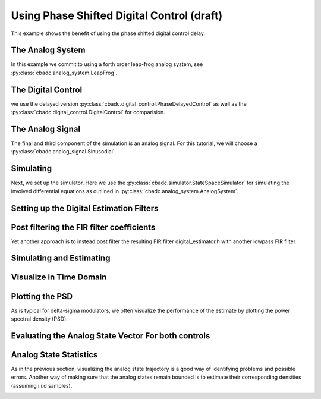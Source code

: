 
.. DO NOT EDIT.
.. THIS FILE WAS AUTOMATICALLY GENERATED BY SPHINX-GALLERY.
.. TO MAKE CHANGES, EDIT THE SOURCE PYTHON FILE:
.. "auto_examples/b_general/plot_d_delay_phase_control.py"
.. LINE NUMBERS ARE GIVEN BELOW.

.. only:: html

    .. note::
        :class: sphx-glr-download-link-note

        Click :ref:`here <sphx_glr_download_auto_examples_b_general_plot_d_delay_phase_control.py>`
        to download the full example code

.. rst-class:: sphx-glr-example-title

.. _sphx_glr_auto_examples_b_general_plot_d_delay_phase_control.py:


Using Phase Shifted Digital Control (draft)
===========================================

This example shows the benefit of using the
phase shifted digital control delay.

.. GENERATED FROM PYTHON SOURCE LINES 8-13

.. code-block:: default
   :lineno-start: 8

    import matplotlib.pyplot as plt
    import numpy as np
    import scipy.signal
    import cbadc








.. GENERATED FROM PYTHON SOURCE LINES 14-19

The Analog System
-----------------

In this example we commit to using a forth order leap-frog analog system,
see :py:class:`cbadc.analog_system.LeapFrog`.

.. GENERATED FROM PYTHON SOURCE LINES 19-35

.. code-block:: default
   :lineno-start: 20


    # We fix the number of analog states.
    N = 4
    # Set the amplification factor.
    beta = 6250.
    # In this example, each nodes amplification and local feedback will be set
    # identically.
    betaVec = beta * np.ones(N)
    rhoVec = -betaVec * 1e-2
    kappaVec = - beta * np.eye(N)

    # Instantiate a chain-of-integrators analog system.
    analog_system = cbadc.analog_system.LeapFrog(betaVec, rhoVec, kappaVec)
    # print the analog system such that we can very it being correctly initalized.
    print(analog_system)





.. rst-class:: sphx-glr-script-out

 Out:

 .. code-block:: none

    The analog system is parameterized as:
    A =
    [[ -62.5  -62.5    0.     0. ]
     [6250.     0.   -62.5    0. ]
     [   0.  6250.     0.   -62.5]
     [   0.     0.  6250.     0. ]],
    B =
    [[6250.]
     [   0.]
     [   0.]
     [   0.]],
    CT = 
    [[1. 0. 0. 0.]
     [0. 1. 0. 0.]
     [0. 0. 1. 0.]
     [0. 0. 0. 1.]],
    Gamma =
    [[-6250.    -0.    -0.    -0.]
     [   -0. -6250.    -0.    -0.]
     [   -0.    -0. -6250.    -0.]
     [   -0.    -0.    -0. -6250.]],
    Gamma_tildeT =
    [[1. 0. 0. 0.]
     [0. 1. 0. 0.]
     [0. 0. 1. 0.]
     [0. 0. 0. 1.]], and D=[[0.]
     [0.]
     [0.]
     [0.]]




.. GENERATED FROM PYTHON SOURCE LINES 36-42

The Digital Control
-------------------

we use the delayed version :py:class:`cbadc.digital_control.PhaseDelayedControl`
as well as the
:py:class:`cbadc.digital_control.DigitalControl` for comparision.

.. GENERATED FROM PYTHON SOURCE LINES 42-54

.. code-block:: default
   :lineno-start: 43


    # Set the time period which determines how often the digital control updates.
    T = 1.0/(2 * beta)

    # Set the number of digital controls to be same as analog states.
    M = N
    # Initialize the digital control. Note that we decrease the control period by
    # M to have the same number of switches per unit-of-time as the reference.
    digital_control_phase = cbadc.digital_control.PhaseDelayedControl(T / M, M)
    digital_control_ref = cbadc.digital_control.DigitalControl(T, M)









.. GENERATED FROM PYTHON SOURCE LINES 55-61

The Analog Signal
-----------------

The final and third component of the simulation is an analog signal.
For this tutorial, we will choose a
:py:class:`cbadc.analog_signal.Sinusodial`.

.. GENERATED FROM PYTHON SOURCE LINES 61-78

.. code-block:: default
   :lineno-start: 62


    # Set the peak amplitude.
    amplitude = 0.5
    # Choose the sinusodial frequency via an oversampling ratio (OSR).
    OSR = 1 << 5
    frequency = 1.0 / (T * (OSR << 3))

    # We also specify a phase an offset these are hovewer optional.
    phase = np.pi / 3
    offset = 0.0

    # Instantiate the analog signal
    analog_signal = cbadc.analog_signal.Sinusodial(
        amplitude, frequency, phase, offset)
    # print to ensure correct parametrization.
    print(analog_signal)





.. rst-class:: sphx-glr-script-out

 Out:

 .. code-block:: none

    Sinusodial parameterized as: 
    amplitude = 0.5, 

            frequency = 48.82812499999999, 
    phase = 1.0471975511965976,
            and
    offset = 0.0




.. GENERATED FROM PYTHON SOURCE LINES 79-87

Simulating
-------------

Next, we set up the simulator. Here we use the
:py:class:`cbadc.simulator.StateSpaceSimulator` for simulating the
involved differential equations as outlined in
:py:class:`cbadc.analog_system.AnalogSystem`.


.. GENERATED FROM PYTHON SOURCE LINES 87-98

.. code-block:: default
   :lineno-start: 88


    size = 1 << 17
    end_time = T * (size + 100)

    # Instantiate the simulator.
    simulator_phase = cbadc.simulator.StateSpaceSimulator(analog_system, digital_control_phase, [
        analog_signal], t_stop=end_time)
    simulator_ref = cbadc.simulator.StateSpaceSimulator(analog_system, digital_control_ref, [
        analog_signal], t_stop=end_time / M)









.. GENERATED FROM PYTHON SOURCE LINES 99-102

Setting up the Digital Estimation Filters
-----------------------------------------


.. GENERATED FROM PYTHON SOURCE LINES 102-125

.. code-block:: default
   :lineno-start: 103


    # Set the bandwidth of the estimator

    eta2 = 1e4

    # Set the batch size

    K1_phase = 1 << 13
    K1_ref = K1_phase
    # K1_ref = K1_phase // M

    # Instantiate the digital estimator (this is where the filter coefficients are
    # computed).

    digital_estimator_phase = cbadc.digital_estimator.FIRFilter(
        analog_system, digital_control_phase, eta2, K1_phase, K1_phase, downsample=OSR * M)
    digital_estimator_ref = cbadc.digital_estimator.FIRFilter(
        analog_system, digital_control_ref, eta2, K1_ref, K1_ref, downsample=OSR)

    # Set control signal iterator
    digital_estimator_phase(simulator_phase)
    digital_estimator_ref(simulator_ref)








.. GENERATED FROM PYTHON SOURCE LINES 126-131

Post filtering the FIR filter coefficients
-----------------------------------------------------------

Yet another approach is to instead post filter
the resulting FIR filter digital_estimator.h with another lowpass FIR filter

.. GENERATED FROM PYTHON SOURCE LINES 131-140

.. code-block:: default
   :lineno-start: 132


    numtaps = 1001
    f_cutoff = 1.0 / OSR
    fir_filter_phase = scipy.signal.firwin(numtaps, f_cutoff / M)
    fir_filter_ref = scipy.signal.firwin(numtaps, f_cutoff)

    digital_estimator_phase.convolve(fir_filter_phase)
    digital_estimator_ref.convolve(fir_filter_ref)








.. GENERATED FROM PYTHON SOURCE LINES 141-144

Simulating and Estimating
--------------------------


.. GENERATED FROM PYTHON SOURCE LINES 144-155

.. code-block:: default
   :lineno-start: 145


    sequence_length = size // OSR // M

    u_hat_phase = np.zeros(sequence_length)
    u_hat_ref = np.zeros(sequence_length)

    for index in range(sequence_length):
        u_hat_phase[index] = next(digital_estimator_phase)
        u_hat_ref[index] = next(digital_estimator_ref)









.. GENERATED FROM PYTHON SOURCE LINES 156-159

Visualize in Time Domain
--------------------------


.. GENERATED FROM PYTHON SOURCE LINES 159-171

.. code-block:: default
   :lineno-start: 160


    t = np.arange(sequence_length)
    plt.plot(t, u_hat_phase)
    plt.plot(t, u_hat_ref)
    plt.xlabel('$t / T$')
    plt.ylabel('$\hat{u}(t)$')
    plt.title("Estimated input signal")
    plt.grid()
    # plt.xlim((0, T * sequence_length // M // OSR))
    plt.ylim((-0.75, 0.75))
    plt.tight_layout()




.. image:: /auto_examples/b_general/images/sphx_glr_plot_d_delay_phase_control_001.png
    :alt: Estimated input signal
    :class: sphx-glr-single-img





.. GENERATED FROM PYTHON SOURCE LINES 172-177

Plotting the PSD
----------------

As is typical for delta-sigma modulators, we often visualize the performance
of the estimate by plotting the power spectral density (PSD).

.. GENERATED FROM PYTHON SOURCE LINES 177-191

.. code-block:: default
   :lineno-start: 178


    f_phase, psd_phase = cbadc.utilities.compute_power_spectral_density(
        u_hat_phase[K1_phase // OSR:], fs=1.0/digital_control_phase.T / M)
    f_ref, psd_ref = cbadc.utilities.compute_power_spectral_density(
        u_hat_ref[K1_ref // OSR:], fs=1.0/digital_control_ref.T)
    plt.figure()
    plt.semilogx(f_phase, 10 * np.log10(psd_phase), label="Phase")
    plt.semilogx(f_ref, 10 * np.log10(psd_ref), label="Ref")
    plt.legend()
    # plt.xlim((1e1, 0.5/digital_control_phase.T))
    plt.xlabel('frequency [Hz]')
    plt.ylabel('$ \mathrm{V}^2 \, / \, \mathrm{Hz}$')
    plt.grid(which='both')




.. image:: /auto_examples/b_general/images/sphx_glr_plot_d_delay_phase_control_002.png
    :alt: plot d delay phase control
    :class: sphx-glr-single-img


.. rst-class:: sphx-glr-script-out

 Out:

 .. code-block:: none

    /home/hammal/anaconda3/envs/py38/lib/python3.8/site-packages/scipy/signal/spectral.py:1961: UserWarning: nperseg = 16384 is greater than input length  = 768, using nperseg = 768
      warnings.warn('nperseg = {0:d} is greater than input length '




.. GENERATED FROM PYTHON SOURCE LINES 192-195

Evaluating the Analog State Vector For both controls
----------------------------------------------------


.. GENERATED FROM PYTHON SOURCE LINES 195-260

.. code-block:: default
   :lineno-start: 196


    # Set sampling time three orders of magnitude smaller than the control period
    Ts = T / M / 10.0

    # Simulate for 10000 control cycles.
    size = 15000
    end_time = (size + 100) * Ts

    # Initialize a new digital control.
    digital_control_phase = cbadc.digital_control.PhaseDelayedControl(T / M, M)
    digital_control_ref = cbadc.digital_control.DigitalControl(T, M)

    # With or without input signal?
    analog_signal = cbadc.analog_signal.Sinusodial(
        0 * amplitude, frequency, phase, offset)
    analog_signal = cbadc.analog_signal.Sinusodial(
        amplitude, frequency, phase, offset)

    # Instantiate a new simulator with a sampling time.
    simulator_phase = cbadc.simulator.extended_simulation_result(cbadc.simulator.StateSpaceSimulator(analog_system, digital_control_phase, [
                                    analog_signal], t_stop=end_time, Ts=Ts))
    simulator_ref = cbadc.simulator.extended_simulation_result(cbadc.simulator.StateSpaceSimulator(analog_system, digital_control_ref, [
                                    analog_signal], t_stop=end_time, Ts=Ts))

    # Create data containers to hold the resulting data.
    time_vector = np.arange(size) * Ts / T
    states = np.zeros((2, N, size))
    control_signals = np.zeros((2, M, size), dtype=np.int8)

    # Iterate through and store states and control_signals.
    for index in range(size):
        res = next(simulator_phase)
        states[0, :, index] = res['analog_state']    
        control_signals[0, :, index] = res['control_signal']
        print(digital_control_phase._t_next, digital_control_phase.control_signal())
        res = next(simulator_ref)
        states[1, :, index] = res['analog_state']
        control_signals[1, :, index] = res['control_signal']

    # reset figure size and plot individual results.
    plt.rcParams['figure.figsize'] = [6.40, 6.40 * 2]
    fig, ax = plt.subplots(N, 2)
    for index in range(N):
        color1 = next(ax[0, 0]._get_lines.prop_cycler)['color']
        color2 = next(ax[0, 0]._get_lines.prop_cycler)['color']
        ax[index, 0].grid(b=True, which='major', color='gray', alpha=0.6, lw=1.5)
        ax[index, 1].grid(b=True, which='major', color='gray', alpha=0.6, lw=1.5)
        ax[index, 0].plot(time_vector, states[0, index, :], color=color1, label="Phase")
        ax[index, 0].plot(time_vector, states[1, index, :], color=color2, label="Ref")
        ax[index, 1].plot(time_vector, control_signals[0, index, :],
                        color=color1, label="Phase")
        ax[index, 1].plot(time_vector, control_signals[1, index, :],
                        color=color2, label="Ref")
        ax[index, 0].set_ylabel(f"$x_{index + 1}(t)$")
        ax[index, 1].set_ylabel(f"$s_{index + 1}(t)$")
        ax[index, 0].set_xlim((0, 15))
        ax[index, 1].set_xlim((0, 15))
        ax[index, 0].set_ylim((-1, 1))
        ax[index, 0].legend()
        ax[index, 1].legend()
    fig.suptitle("Analog state and control contribution evolution")
    ax[-1, 0].set_xlabel("$t / T$")
    ax[-1, 1].set_xlabel("$t / T$")
    fig.tight_layout()




.. image:: /auto_examples/b_general/images/sphx_glr_plot_d_delay_phase_control_003.png
    :alt: Analog state and control contribution evolution
    :class: sphx-glr-single-img


.. rst-class:: sphx-glr-script-out

 Out:

 .. code-block:: none

    [8.e-05 2.e-05 4.e-05 6.e-05] [1 0 0 0]
    [8.e-05 2.e-05 4.e-05 6.e-05] [1 0 0 0]
    [8.e-05 2.e-05 4.e-05 6.e-05] [1 0 0 0]
    [8.e-05 2.e-05 4.e-05 6.e-05] [1 0 0 0]
    [8.e-05 2.e-05 4.e-05 6.e-05] [1 0 0 0]
    [8.e-05 2.e-05 4.e-05 6.e-05] [1 0 0 0]
    [8.e-05 2.e-05 4.e-05 6.e-05] [1 0 0 0]
    [8.e-05 2.e-05 4.e-05 6.e-05] [1 0 0 0]
    [8.e-05 2.e-05 4.e-05 6.e-05] [1 0 0 0]
    [8.e-05 2.e-05 4.e-05 6.e-05] [1 0 0 0]
    [8.e-05 1.e-04 4.e-05 6.e-05] [1 1 0 0]
    [8.e-05 1.e-04 4.e-05 6.e-05] [1 1 0 0]
    [8.e-05 1.e-04 4.e-05 6.e-05] [1 1 0 0]
    [8.e-05 1.e-04 4.e-05 6.e-05] [1 1 0 0]
    [8.e-05 1.e-04 4.e-05 6.e-05] [1 1 0 0]
    [8.e-05 1.e-04 4.e-05 6.e-05] [1 1 0 0]
    [8.e-05 1.e-04 4.e-05 6.e-05] [1 1 0 0]
    [8.e-05 1.e-04 4.e-05 6.e-05] [1 1 0 0]
    [8.e-05 1.e-04 4.e-05 6.e-05] [1 1 0 0]
    [8.e-05 1.e-04 4.e-05 6.e-05] [1 1 0 0]
    [8.0e-05 1.0e-04 1.2e-04 6.0e-05] [1 1 1 0]
    [8.0e-05 1.0e-04 1.2e-04 6.0e-05] [1 1 1 0]
    [8.0e-05 1.0e-04 1.2e-04 6.0e-05] [1 1 1 0]
    [8.0e-05 1.0e-04 1.2e-04 6.0e-05] [1 1 1 0]
    [8.0e-05 1.0e-04 1.2e-04 6.0e-05] [1 1 1 0]
    [8.0e-05 1.0e-04 1.2e-04 6.0e-05] [1 1 1 0]
    [8.0e-05 1.0e-04 1.2e-04 6.0e-05] [1 1 1 0]
    [8.0e-05 1.0e-04 1.2e-04 6.0e-05] [1 1 1 0]
    [8.0e-05 1.0e-04 1.2e-04 6.0e-05] [1 1 1 0]
    [8.0e-05 1.0e-04 1.2e-04 6.0e-05] [1 1 1 0]
    [8.0e-05 1.0e-04 1.2e-04 1.4e-04] [1 1 1 1]
    [8.0e-05 1.0e-04 1.2e-04 1.4e-04] [1 1 1 1]
    [8.0e-05 1.0e-04 1.2e-04 1.4e-04] [1 1 1 1]
    [8.0e-05 1.0e-04 1.2e-04 1.4e-04] [1 1 1 1]
    [8.0e-05 1.0e-04 1.2e-04 1.4e-04] [1 1 1 1]
    [8.0e-05 1.0e-04 1.2e-04 1.4e-04] [1 1 1 1]
    [8.0e-05 1.0e-04 1.2e-04 1.4e-04] [1 1 1 1]
    [8.0e-05 1.0e-04 1.2e-04 1.4e-04] [1 1 1 1]
    [8.0e-05 1.0e-04 1.2e-04 1.4e-04] [1 1 1 1]
    [8.0e-05 1.0e-04 1.2e-04 1.4e-04] [1 1 1 1]
    [8.0e-05 1.0e-04 1.2e-04 1.4e-04] [1 1 1 1]
    [0.00016 0.0001  0.00012 0.00014] [0 1 1 1]
    [0.00016 0.0001  0.00012 0.00014] [0 1 1 1]
    [0.00016 0.0001  0.00012 0.00014] [0 1 1 1]
    [0.00016 0.0001  0.00012 0.00014] [0 1 1 1]
    [0.00016 0.0001  0.00012 0.00014] [0 1 1 1]
    [0.00016 0.0001  0.00012 0.00014] [0 1 1 1]
    [0.00016 0.0001  0.00012 0.00014] [0 1 1 1]
    [0.00016 0.0001  0.00012 0.00014] [0 1 1 1]
    [0.00016 0.0001  0.00012 0.00014] [0 1 1 1]
    [0.00016 0.0001  0.00012 0.00014] [0 1 1 1]
    [0.00016 0.00018 0.00012 0.00014] [0 0 1 1]
    [0.00016 0.00018 0.00012 0.00014] [0 0 1 1]
    [0.00016 0.00018 0.00012 0.00014] [0 0 1 1]
    [0.00016 0.00018 0.00012 0.00014] [0 0 1 1]
    [0.00016 0.00018 0.00012 0.00014] [0 0 1 1]
    [0.00016 0.00018 0.00012 0.00014] [0 0 1 1]
    [0.00016 0.00018 0.00012 0.00014] [0 0 1 1]
    [0.00016 0.00018 0.00012 0.00014] [0 0 1 1]
    [0.00016 0.00018 0.00012 0.00014] [0 0 1 1]
    [0.00016 0.00018 0.00012 0.00014] [0 0 1 1]
    [0.00016 0.00018 0.0002  0.00014] [0 0 0 1]
    [0.00016 0.00018 0.0002  0.00014] [0 0 0 1]
    [0.00016 0.00018 0.0002  0.00014] [0 0 0 1]
    [0.00016 0.00018 0.0002  0.00014] [0 0 0 1]
    [0.00016 0.00018 0.0002  0.00014] [0 0 0 1]
    [0.00016 0.00018 0.0002  0.00014] [0 0 0 1]
    [0.00016 0.00018 0.0002  0.00014] [0 0 0 1]
    [0.00016 0.00018 0.0002  0.00014] [0 0 0 1]
    [0.00016 0.00018 0.0002  0.00014] [0 0 0 1]
    [0.00016 0.00018 0.0002  0.00014] [0 0 0 1]
    [0.00016 0.00018 0.0002  0.00022] [0 0 0 0]
    [0.00016 0.00018 0.0002  0.00022] [0 0 0 0]
    [0.00016 0.00018 0.0002  0.00022] [0 0 0 0]
    [0.00016 0.00018 0.0002  0.00022] [0 0 0 0]
    [0.00016 0.00018 0.0002  0.00022] [0 0 0 0]
    [0.00016 0.00018 0.0002  0.00022] [0 0 0 0]
    [0.00016 0.00018 0.0002  0.00022] [0 0 0 0]
    [0.00016 0.00018 0.0002  0.00022] [0 0 0 0]
    [0.00016 0.00018 0.0002  0.00022] [0 0 0 0]
    [0.00016 0.00018 0.0002  0.00022] [0 0 0 0]
    [0.00024 0.00018 0.0002  0.00022] [1 0 0 0]
    [0.00024 0.00018 0.0002  0.00022] [1 0 0 0]
    [0.00024 0.00018 0.0002  0.00022] [1 0 0 0]
    [0.00024 0.00018 0.0002  0.00022] [1 0 0 0]
    [0.00024 0.00018 0.0002  0.00022] [1 0 0 0]
    [0.00024 0.00018 0.0002  0.00022] [1 0 0 0]
    [0.00024 0.00018 0.0002  0.00022] [1 0 0 0]
    [0.00024 0.00018 0.0002  0.00022] [1 0 0 0]
    [0.00024 0.00018 0.0002  0.00022] [1 0 0 0]
    [0.00024 0.00018 0.0002  0.00022] [1 0 0 0]
    [0.00024 0.00026 0.0002  0.00022] [1 1 0 0]
    [0.00024 0.00026 0.0002  0.00022] [1 1 0 0]
    [0.00024 0.00026 0.0002  0.00022] [1 1 0 0]
    [0.00024 0.00026 0.0002  0.00022] [1 1 0 0]
    [0.00024 0.00026 0.0002  0.00022] [1 1 0 0]
    [0.00024 0.00026 0.0002  0.00022] [1 1 0 0]
    [0.00024 0.00026 0.0002  0.00022] [1 1 0 0]
    [0.00024 0.00026 0.0002  0.00022] [1 1 0 0]
    [0.00024 0.00026 0.0002  0.00022] [1 1 0 0]
    [0.00024 0.00026 0.0002  0.00022] [1 1 0 0]
    [0.00024 0.00026 0.00028 0.00022] [1 1 1 0]
    [0.00024 0.00026 0.00028 0.00022] [1 1 1 0]
    [0.00024 0.00026 0.00028 0.00022] [1 1 1 0]
    [0.00024 0.00026 0.00028 0.00022] [1 1 1 0]
    [0.00024 0.00026 0.00028 0.00022] [1 1 1 0]
    [0.00024 0.00026 0.00028 0.00022] [1 1 1 0]
    [0.00024 0.00026 0.00028 0.00022] [1 1 1 0]
    [0.00024 0.00026 0.00028 0.00022] [1 1 1 0]
    [0.00024 0.00026 0.00028 0.00022] [1 1 1 0]
    [0.00024 0.00026 0.00028 0.00022] [1 1 1 0]
    [0.00024 0.00026 0.00028 0.0003 ] [1 1 1 1]
    [0.00024 0.00026 0.00028 0.0003 ] [1 1 1 1]
    [0.00024 0.00026 0.00028 0.0003 ] [1 1 1 1]
    [0.00024 0.00026 0.00028 0.0003 ] [1 1 1 1]
    [0.00024 0.00026 0.00028 0.0003 ] [1 1 1 1]
    [0.00024 0.00026 0.00028 0.0003 ] [1 1 1 1]
    [0.00024 0.00026 0.00028 0.0003 ] [1 1 1 1]
    [0.00024 0.00026 0.00028 0.0003 ] [1 1 1 1]
    [0.00024 0.00026 0.00028 0.0003 ] [1 1 1 1]
    [0.00024 0.00026 0.00028 0.0003 ] [1 1 1 1]
    [0.00032 0.00026 0.00028 0.0003 ] [1 1 1 1]
    [0.00032 0.00026 0.00028 0.0003 ] [1 1 1 1]
    [0.00032 0.00026 0.00028 0.0003 ] [1 1 1 1]
    [0.00032 0.00026 0.00028 0.0003 ] [1 1 1 1]
    [0.00032 0.00026 0.00028 0.0003 ] [1 1 1 1]
    [0.00032 0.00026 0.00028 0.0003 ] [1 1 1 1]
    [0.00032 0.00026 0.00028 0.0003 ] [1 1 1 1]
    [0.00032 0.00026 0.00028 0.0003 ] [1 1 1 1]
    [0.00032 0.00026 0.00028 0.0003 ] [1 1 1 1]
    [0.00032 0.00026 0.00028 0.0003 ] [1 1 1 1]
    [0.00032 0.00034 0.00028 0.0003 ] [1 0 1 1]
    [0.00032 0.00034 0.00028 0.0003 ] [1 0 1 1]
    [0.00032 0.00034 0.00028 0.0003 ] [1 0 1 1]
    [0.00032 0.00034 0.00028 0.0003 ] [1 0 1 1]
    [0.00032 0.00034 0.00028 0.0003 ] [1 0 1 1]
    [0.00032 0.00034 0.00028 0.0003 ] [1 0 1 1]
    [0.00032 0.00034 0.00028 0.0003 ] [1 0 1 1]
    [0.00032 0.00034 0.00028 0.0003 ] [1 0 1 1]
    [0.00032 0.00034 0.00028 0.0003 ] [1 0 1 1]
    [0.00032 0.00034 0.00028 0.0003 ] [1 0 1 1]
    [0.00032 0.00034 0.00036 0.0003 ] [1 0 0 1]
    [0.00032 0.00034 0.00036 0.0003 ] [1 0 0 1]
    [0.00032 0.00034 0.00036 0.0003 ] [1 0 0 1]
    [0.00032 0.00034 0.00036 0.0003 ] [1 0 0 1]
    [0.00032 0.00034 0.00036 0.0003 ] [1 0 0 1]
    [0.00032 0.00034 0.00036 0.0003 ] [1 0 0 1]
    [0.00032 0.00034 0.00036 0.0003 ] [1 0 0 1]
    [0.00032 0.00034 0.00036 0.0003 ] [1 0 0 1]
    [0.00032 0.00034 0.00036 0.0003 ] [1 0 0 1]
    [0.00032 0.00034 0.00036 0.0003 ] [1 0 0 1]
    [0.00032 0.00034 0.00036 0.00038] [1 0 0 0]
    [0.00032 0.00034 0.00036 0.00038] [1 0 0 0]
    [0.00032 0.00034 0.00036 0.00038] [1 0 0 0]
    [0.00032 0.00034 0.00036 0.00038] [1 0 0 0]
    [0.00032 0.00034 0.00036 0.00038] [1 0 0 0]
    [0.00032 0.00034 0.00036 0.00038] [1 0 0 0]
    [0.00032 0.00034 0.00036 0.00038] [1 0 0 0]
    [0.00032 0.00034 0.00036 0.00038] [1 0 0 0]
    [0.00032 0.00034 0.00036 0.00038] [1 0 0 0]
    [0.00032 0.00034 0.00036 0.00038] [1 0 0 0]
    [0.0004  0.00034 0.00036 0.00038] [0 0 0 0]
    [0.0004  0.00034 0.00036 0.00038] [0 0 0 0]
    [0.0004  0.00034 0.00036 0.00038] [0 0 0 0]
    [0.0004  0.00034 0.00036 0.00038] [0 0 0 0]
    [0.0004  0.00034 0.00036 0.00038] [0 0 0 0]
    [0.0004  0.00034 0.00036 0.00038] [0 0 0 0]
    [0.0004  0.00034 0.00036 0.00038] [0 0 0 0]
    [0.0004  0.00034 0.00036 0.00038] [0 0 0 0]
    [0.0004  0.00034 0.00036 0.00038] [0 0 0 0]
    [0.0004  0.00034 0.00036 0.00038] [0 0 0 0]
    [0.0004  0.00042 0.00036 0.00038] [0 1 0 0]
    [0.0004  0.00042 0.00036 0.00038] [0 1 0 0]
    [0.0004  0.00042 0.00036 0.00038] [0 1 0 0]
    [0.0004  0.00042 0.00036 0.00038] [0 1 0 0]
    [0.0004  0.00042 0.00036 0.00038] [0 1 0 0]
    [0.0004  0.00042 0.00036 0.00038] [0 1 0 0]
    [0.0004  0.00042 0.00036 0.00038] [0 1 0 0]
    [0.0004  0.00042 0.00036 0.00038] [0 1 0 0]
    [0.0004  0.00042 0.00036 0.00038] [0 1 0 0]
    [0.0004  0.00042 0.00036 0.00038] [0 1 0 0]
    [0.0004  0.00042 0.00044 0.00038] [0 1 1 0]
    [0.0004  0.00042 0.00044 0.00038] [0 1 1 0]
    [0.0004  0.00042 0.00044 0.00038] [0 1 1 0]
    [0.0004  0.00042 0.00044 0.00038] [0 1 1 0]
    [0.0004  0.00042 0.00044 0.00038] [0 1 1 0]
    [0.0004  0.00042 0.00044 0.00038] [0 1 1 0]
    [0.0004  0.00042 0.00044 0.00038] [0 1 1 0]
    [0.0004  0.00042 0.00044 0.00038] [0 1 1 0]
    [0.0004  0.00042 0.00044 0.00038] [0 1 1 0]
    [0.0004  0.00042 0.00044 0.00038] [0 1 1 0]
    [0.0004  0.00042 0.00044 0.00046] [0 1 1 1]
    [0.0004  0.00042 0.00044 0.00046] [0 1 1 1]
    [0.0004  0.00042 0.00044 0.00046] [0 1 1 1]
    [0.0004  0.00042 0.00044 0.00046] [0 1 1 1]
    [0.0004  0.00042 0.00044 0.00046] [0 1 1 1]
    [0.0004  0.00042 0.00044 0.00046] [0 1 1 1]
    [0.0004  0.00042 0.00044 0.00046] [0 1 1 1]
    [0.0004  0.00042 0.00044 0.00046] [0 1 1 1]
    [0.0004  0.00042 0.00044 0.00046] [0 1 1 1]
    [0.0004  0.00042 0.00044 0.00046] [0 1 1 1]
    [0.00048 0.00042 0.00044 0.00046] [1 1 1 1]
    [0.00048 0.00042 0.00044 0.00046] [1 1 1 1]
    [0.00048 0.00042 0.00044 0.00046] [1 1 1 1]
    [0.00048 0.00042 0.00044 0.00046] [1 1 1 1]
    [0.00048 0.00042 0.00044 0.00046] [1 1 1 1]
    [0.00048 0.00042 0.00044 0.00046] [1 1 1 1]
    [0.00048 0.00042 0.00044 0.00046] [1 1 1 1]
    [0.00048 0.00042 0.00044 0.00046] [1 1 1 1]
    [0.00048 0.00042 0.00044 0.00046] [1 1 1 1]
    [0.00048 0.00042 0.00044 0.00046] [1 1 1 1]
    [0.00048 0.0005  0.00044 0.00046] [1 0 1 1]
    [0.00048 0.0005  0.00044 0.00046] [1 0 1 1]
    [0.00048 0.0005  0.00044 0.00046] [1 0 1 1]
    [0.00048 0.0005  0.00044 0.00046] [1 0 1 1]
    [0.00048 0.0005  0.00044 0.00046] [1 0 1 1]
    [0.00048 0.0005  0.00044 0.00046] [1 0 1 1]
    [0.00048 0.0005  0.00044 0.00046] [1 0 1 1]
    [0.00048 0.0005  0.00044 0.00046] [1 0 1 1]
    [0.00048 0.0005  0.00044 0.00046] [1 0 1 1]
    [0.00048 0.0005  0.00044 0.00046] [1 0 1 1]
    [0.00048 0.0005  0.00052 0.00046] [1 0 0 1]
    [0.00048 0.0005  0.00052 0.00046] [1 0 0 1]
    [0.00048 0.0005  0.00052 0.00046] [1 0 0 1]
    [0.00048 0.0005  0.00052 0.00046] [1 0 0 1]
    [0.00048 0.0005  0.00052 0.00046] [1 0 0 1]
    [0.00048 0.0005  0.00052 0.00046] [1 0 0 1]
    [0.00048 0.0005  0.00052 0.00046] [1 0 0 1]
    [0.00048 0.0005  0.00052 0.00046] [1 0 0 1]
    [0.00048 0.0005  0.00052 0.00046] [1 0 0 1]
    [0.00048 0.0005  0.00052 0.00046] [1 0 0 1]
    [0.00048 0.0005  0.00052 0.00054] [1 0 0 0]
    [0.00048 0.0005  0.00052 0.00054] [1 0 0 0]
    [0.00048 0.0005  0.00052 0.00054] [1 0 0 0]
    [0.00048 0.0005  0.00052 0.00054] [1 0 0 0]
    [0.00048 0.0005  0.00052 0.00054] [1 0 0 0]
    [0.00048 0.0005  0.00052 0.00054] [1 0 0 0]
    [0.00048 0.0005  0.00052 0.00054] [1 0 0 0]
    [0.00048 0.0005  0.00052 0.00054] [1 0 0 0]
    [0.00048 0.0005  0.00052 0.00054] [1 0 0 0]
    [0.00048 0.0005  0.00052 0.00054] [1 0 0 0]
    [0.00056 0.0005  0.00052 0.00054] [1 0 0 0]
    [0.00056 0.0005  0.00052 0.00054] [1 0 0 0]
    [0.00056 0.0005  0.00052 0.00054] [1 0 0 0]
    [0.00056 0.0005  0.00052 0.00054] [1 0 0 0]
    [0.00056 0.0005  0.00052 0.00054] [1 0 0 0]
    [0.00056 0.0005  0.00052 0.00054] [1 0 0 0]
    [0.00056 0.0005  0.00052 0.00054] [1 0 0 0]
    [0.00056 0.0005  0.00052 0.00054] [1 0 0 0]
    [0.00056 0.0005  0.00052 0.00054] [1 0 0 0]
    [0.00056 0.0005  0.00052 0.00054] [1 0 0 0]
    [0.00056 0.00058 0.00052 0.00054] [1 1 0 0]
    [0.00056 0.00058 0.00052 0.00054] [1 1 0 0]
    [0.00056 0.00058 0.00052 0.00054] [1 1 0 0]
    [0.00056 0.00058 0.00052 0.00054] [1 1 0 0]
    [0.00056 0.00058 0.00052 0.00054] [1 1 0 0]
    [0.00056 0.00058 0.00052 0.00054] [1 1 0 0]
    [0.00056 0.00058 0.00052 0.00054] [1 1 0 0]
    [0.00056 0.00058 0.00052 0.00054] [1 1 0 0]
    [0.00056 0.00058 0.00052 0.00054] [1 1 0 0]
    [0.00056 0.00058 0.00052 0.00054] [1 1 0 0]
    [0.00056 0.00058 0.0006  0.00054] [1 1 1 0]
    [0.00056 0.00058 0.0006  0.00054] [1 1 1 0]
    [0.00056 0.00058 0.0006  0.00054] [1 1 1 0]
    [0.00056 0.00058 0.0006  0.00054] [1 1 1 0]
    [0.00056 0.00058 0.0006  0.00054] [1 1 1 0]
    [0.00056 0.00058 0.0006  0.00054] [1 1 1 0]
    [0.00056 0.00058 0.0006  0.00054] [1 1 1 0]
    [0.00056 0.00058 0.0006  0.00054] [1 1 1 0]
    [0.00056 0.00058 0.0006  0.00054] [1 1 1 0]
    [0.00056 0.00058 0.0006  0.00062] [1 1 1 0]
    [0.00056 0.00058 0.0006  0.00062] [1 1 1 0]
    [0.00056 0.00058 0.0006  0.00062] [1 1 1 0]
    [0.00056 0.00058 0.0006  0.00062] [1 1 1 0]
    [0.00056 0.00058 0.0006  0.00062] [1 1 1 0]
    [0.00056 0.00058 0.0006  0.00062] [1 1 1 0]
    [0.00056 0.00058 0.0006  0.00062] [1 1 1 0]
    [0.00056 0.00058 0.0006  0.00062] [1 1 1 0]
    [0.00056 0.00058 0.0006  0.00062] [1 1 1 0]
    [0.00056 0.00058 0.0006  0.00062] [1 1 1 0]
    [0.00064 0.00058 0.0006  0.00062] [1 1 1 0]
    [0.00064 0.00058 0.0006  0.00062] [1 1 1 0]
    [0.00064 0.00058 0.0006  0.00062] [1 1 1 0]
    [0.00064 0.00058 0.0006  0.00062] [1 1 1 0]
    [0.00064 0.00058 0.0006  0.00062] [1 1 1 0]
    [0.00064 0.00058 0.0006  0.00062] [1 1 1 0]
    [0.00064 0.00058 0.0006  0.00062] [1 1 1 0]
    [0.00064 0.00058 0.0006  0.00062] [1 1 1 0]
    [0.00064 0.00058 0.0006  0.00062] [1 1 1 0]
    [0.00064 0.00058 0.0006  0.00062] [1 1 1 0]
    [0.00064 0.00066 0.0006  0.00062] [1 1 1 0]
    [0.00064 0.00066 0.0006  0.00062] [1 1 1 0]
    [0.00064 0.00066 0.0006  0.00062] [1 1 1 0]
    [0.00064 0.00066 0.0006  0.00062] [1 1 1 0]
    [0.00064 0.00066 0.0006  0.00062] [1 1 1 0]
    [0.00064 0.00066 0.0006  0.00062] [1 1 1 0]
    [0.00064 0.00066 0.0006  0.00062] [1 1 1 0]
    [0.00064 0.00066 0.0006  0.00062] [1 1 1 0]
    [0.00064 0.00066 0.0006  0.00062] [1 1 1 0]
    [0.00064 0.00066 0.0006  0.00062] [1 1 1 0]
    [0.00064 0.00066 0.00068 0.00062] [1 1 0 0]
    [0.00064 0.00066 0.00068 0.00062] [1 1 0 0]
    [0.00064 0.00066 0.00068 0.00062] [1 1 0 0]
    [0.00064 0.00066 0.00068 0.00062] [1 1 0 0]
    [0.00064 0.00066 0.00068 0.00062] [1 1 0 0]
    [0.00064 0.00066 0.00068 0.00062] [1 1 0 0]
    [0.00064 0.00066 0.00068 0.00062] [1 1 0 0]
    [0.00064 0.00066 0.00068 0.00062] [1 1 0 0]
    [0.00064 0.00066 0.00068 0.00062] [1 1 0 0]
    [0.00064 0.00066 0.00068 0.00062] [1 1 0 0]
    [0.00064 0.00066 0.00068 0.0007 ] [1 1 0 1]
    [0.00064 0.00066 0.00068 0.0007 ] [1 1 0 1]
    [0.00064 0.00066 0.00068 0.0007 ] [1 1 0 1]
    [0.00064 0.00066 0.00068 0.0007 ] [1 1 0 1]
    [0.00064 0.00066 0.00068 0.0007 ] [1 1 0 1]
    [0.00064 0.00066 0.00068 0.0007 ] [1 1 0 1]
    [0.00064 0.00066 0.00068 0.0007 ] [1 1 0 1]
    [0.00064 0.00066 0.00068 0.0007 ] [1 1 0 1]
    [0.00064 0.00066 0.00068 0.0007 ] [1 1 0 1]
    [0.00064 0.00066 0.00068 0.0007 ] [1 1 0 1]
    [0.00072 0.00066 0.00068 0.0007 ] [0 1 0 1]
    [0.00072 0.00066 0.00068 0.0007 ] [0 1 0 1]
    [0.00072 0.00066 0.00068 0.0007 ] [0 1 0 1]
    [0.00072 0.00066 0.00068 0.0007 ] [0 1 0 1]
    [0.00072 0.00066 0.00068 0.0007 ] [0 1 0 1]
    [0.00072 0.00066 0.00068 0.0007 ] [0 1 0 1]
    [0.00072 0.00066 0.00068 0.0007 ] [0 1 0 1]
    [0.00072 0.00066 0.00068 0.0007 ] [0 1 0 1]
    [0.00072 0.00066 0.00068 0.0007 ] [0 1 0 1]
    [0.00072 0.00066 0.00068 0.0007 ] [0 1 0 1]
    [0.00072 0.00074 0.00068 0.0007 ] [0 0 0 1]
    [0.00072 0.00074 0.00068 0.0007 ] [0 0 0 1]
    [0.00072 0.00074 0.00068 0.0007 ] [0 0 0 1]
    [0.00072 0.00074 0.00068 0.0007 ] [0 0 0 1]
    [0.00072 0.00074 0.00068 0.0007 ] [0 0 0 1]
    [0.00072 0.00074 0.00068 0.0007 ] [0 0 0 1]
    [0.00072 0.00074 0.00068 0.0007 ] [0 0 0 1]
    [0.00072 0.00074 0.00068 0.0007 ] [0 0 0 1]
    [0.00072 0.00074 0.00068 0.0007 ] [0 0 0 1]
    [0.00072 0.00074 0.00068 0.0007 ] [0 0 0 1]
    [0.00072 0.00074 0.00076 0.0007 ] [0 0 1 1]
    [0.00072 0.00074 0.00076 0.0007 ] [0 0 1 1]
    [0.00072 0.00074 0.00076 0.0007 ] [0 0 1 1]
    [0.00072 0.00074 0.00076 0.0007 ] [0 0 1 1]
    [0.00072 0.00074 0.00076 0.0007 ] [0 0 1 1]
    [0.00072 0.00074 0.00076 0.0007 ] [0 0 1 1]
    [0.00072 0.00074 0.00076 0.0007 ] [0 0 1 1]
    [0.00072 0.00074 0.00076 0.0007 ] [0 0 1 1]
    [0.00072 0.00074 0.00076 0.0007 ] [0 0 1 1]
    [0.00072 0.00074 0.00076 0.0007 ] [0 0 1 1]
    [0.00072 0.00074 0.00076 0.00078] [0 0 1 1]
    [0.00072 0.00074 0.00076 0.00078] [0 0 1 1]
    [0.00072 0.00074 0.00076 0.00078] [0 0 1 1]
    [0.00072 0.00074 0.00076 0.00078] [0 0 1 1]
    [0.00072 0.00074 0.00076 0.00078] [0 0 1 1]
    [0.00072 0.00074 0.00076 0.00078] [0 0 1 1]
    [0.00072 0.00074 0.00076 0.00078] [0 0 1 1]
    [0.00072 0.00074 0.00076 0.00078] [0 0 1 1]
    [0.00072 0.00074 0.00076 0.00078] [0 0 1 1]
    [0.00072 0.00074 0.00076 0.00078] [0 0 1 1]
    [0.0008  0.00074 0.00076 0.00078] [1 0 1 1]
    [0.0008  0.00074 0.00076 0.00078] [1 0 1 1]
    [0.0008  0.00074 0.00076 0.00078] [1 0 1 1]
    [0.0008  0.00074 0.00076 0.00078] [1 0 1 1]
    [0.0008  0.00074 0.00076 0.00078] [1 0 1 1]
    [0.0008  0.00074 0.00076 0.00078] [1 0 1 1]
    [0.0008  0.00074 0.00076 0.00078] [1 0 1 1]
    [0.0008  0.00074 0.00076 0.00078] [1 0 1 1]
    [0.0008  0.00074 0.00076 0.00078] [1 0 1 1]
    [0.0008  0.00074 0.00076 0.00078] [1 0 1 1]
    [0.0008  0.00082 0.00076 0.00078] [1 1 1 1]
    [0.0008  0.00082 0.00076 0.00078] [1 1 1 1]
    [0.0008  0.00082 0.00076 0.00078] [1 1 1 1]
    [0.0008  0.00082 0.00076 0.00078] [1 1 1 1]
    [0.0008  0.00082 0.00076 0.00078] [1 1 1 1]
    [0.0008  0.00082 0.00076 0.00078] [1 1 1 1]
    [0.0008  0.00082 0.00076 0.00078] [1 1 1 1]
    [0.0008  0.00082 0.00076 0.00078] [1 1 1 1]
    [0.0008  0.00082 0.00076 0.00078] [1 1 1 1]
    [0.0008  0.00082 0.00076 0.00078] [1 1 1 1]
    [0.0008  0.00082 0.00084 0.00078] [1 1 0 1]
    [0.0008  0.00082 0.00084 0.00078] [1 1 0 1]
    [0.0008  0.00082 0.00084 0.00078] [1 1 0 1]
    [0.0008  0.00082 0.00084 0.00078] [1 1 0 1]
    [0.0008  0.00082 0.00084 0.00078] [1 1 0 1]
    [0.0008  0.00082 0.00084 0.00078] [1 1 0 1]
    [0.0008  0.00082 0.00084 0.00078] [1 1 0 1]
    [0.0008  0.00082 0.00084 0.00078] [1 1 0 1]
    [0.0008  0.00082 0.00084 0.00078] [1 1 0 1]
    [0.0008  0.00082 0.00084 0.00078] [1 1 0 1]
    [0.0008  0.00082 0.00084 0.00086] [1 1 0 0]
    [0.0008  0.00082 0.00084 0.00086] [1 1 0 0]
    [0.0008  0.00082 0.00084 0.00086] [1 1 0 0]
    [0.0008  0.00082 0.00084 0.00086] [1 1 0 0]
    [0.0008  0.00082 0.00084 0.00086] [1 1 0 0]
    [0.0008  0.00082 0.00084 0.00086] [1 1 0 0]
    [0.0008  0.00082 0.00084 0.00086] [1 1 0 0]
    [0.0008  0.00082 0.00084 0.00086] [1 1 0 0]
    [0.0008  0.00082 0.00084 0.00086] [1 1 0 0]
    [0.0008  0.00082 0.00084 0.00086] [1 1 0 0]
    [0.00088 0.00082 0.00084 0.00086] [1 1 0 0]
    [0.00088 0.00082 0.00084 0.00086] [1 1 0 0]
    [0.00088 0.00082 0.00084 0.00086] [1 1 0 0]
    [0.00088 0.00082 0.00084 0.00086] [1 1 0 0]
    [0.00088 0.00082 0.00084 0.00086] [1 1 0 0]
    [0.00088 0.00082 0.00084 0.00086] [1 1 0 0]
    [0.00088 0.00082 0.00084 0.00086] [1 1 0 0]
    [0.00088 0.00082 0.00084 0.00086] [1 1 0 0]
    [0.00088 0.00082 0.00084 0.00086] [1 1 0 0]
    [0.00088 0.00082 0.00084 0.00086] [1 1 0 0]
    [0.00088 0.0009  0.00084 0.00086] [1 1 0 0]
    [0.00088 0.0009  0.00084 0.00086] [1 1 0 0]
    [0.00088 0.0009  0.00084 0.00086] [1 1 0 0]
    [0.00088 0.0009  0.00084 0.00086] [1 1 0 0]
    [0.00088 0.0009  0.00084 0.00086] [1 1 0 0]
    [0.00088 0.0009  0.00084 0.00086] [1 1 0 0]
    [0.00088 0.0009  0.00084 0.00086] [1 1 0 0]
    [0.00088 0.0009  0.00084 0.00086] [1 1 0 0]
    [0.00088 0.0009  0.00084 0.00086] [1 1 0 0]
    [0.00088 0.0009  0.00084 0.00086] [1 1 0 0]
    [0.00088 0.0009  0.00092 0.00086] [1 1 1 0]
    [0.00088 0.0009  0.00092 0.00086] [1 1 1 0]
    [0.00088 0.0009  0.00092 0.00086] [1 1 1 0]
    [0.00088 0.0009  0.00092 0.00086] [1 1 1 0]
    [0.00088 0.0009  0.00092 0.00086] [1 1 1 0]
    [0.00088 0.0009  0.00092 0.00086] [1 1 1 0]
    [0.00088 0.0009  0.00092 0.00086] [1 1 1 0]
    [0.00088 0.0009  0.00092 0.00086] [1 1 1 0]
    [0.00088 0.0009  0.00092 0.00086] [1 1 1 0]
    [0.00088 0.0009  0.00092 0.00086] [1 1 1 0]
    [0.00088 0.0009  0.00092 0.00094] [1 1 1 1]
    [0.00088 0.0009  0.00092 0.00094] [1 1 1 1]
    [0.00088 0.0009  0.00092 0.00094] [1 1 1 1]
    [0.00088 0.0009  0.00092 0.00094] [1 1 1 1]
    [0.00088 0.0009  0.00092 0.00094] [1 1 1 1]
    [0.00088 0.0009  0.00092 0.00094] [1 1 1 1]
    [0.00088 0.0009  0.00092 0.00094] [1 1 1 1]
    [0.00088 0.0009  0.00092 0.00094] [1 1 1 1]
    [0.00088 0.0009  0.00092 0.00094] [1 1 1 1]
    [0.00088 0.0009  0.00092 0.00094] [1 1 1 1]
    [0.00096 0.0009  0.00092 0.00094] [1 1 1 1]
    [0.00096 0.0009  0.00092 0.00094] [1 1 1 1]
    [0.00096 0.0009  0.00092 0.00094] [1 1 1 1]
    [0.00096 0.0009  0.00092 0.00094] [1 1 1 1]
    [0.00096 0.0009  0.00092 0.00094] [1 1 1 1]
    [0.00096 0.0009  0.00092 0.00094] [1 1 1 1]
    [0.00096 0.0009  0.00092 0.00094] [1 1 1 1]
    [0.00096 0.0009  0.00092 0.00094] [1 1 1 1]
    [0.00096 0.0009  0.00092 0.00094] [1 1 1 1]
    [0.00096 0.0009  0.00092 0.00094] [1 1 1 1]
    [0.00096 0.00098 0.00092 0.00094] [1 0 1 1]
    [0.00096 0.00098 0.00092 0.00094] [1 0 1 1]
    [0.00096 0.00098 0.00092 0.00094] [1 0 1 1]
    [0.00096 0.00098 0.00092 0.00094] [1 0 1 1]
    [0.00096 0.00098 0.00092 0.00094] [1 0 1 1]
    [0.00096 0.00098 0.00092 0.00094] [1 0 1 1]
    [0.00096 0.00098 0.00092 0.00094] [1 0 1 1]
    [0.00096 0.00098 0.00092 0.00094] [1 0 1 1]
    [0.00096 0.00098 0.00092 0.00094] [1 0 1 1]
    [0.00096 0.00098 0.00092 0.00094] [1 0 1 1]
    [0.00096 0.00098 0.001   0.00094] [1 0 0 1]
    [0.00096 0.00098 0.001   0.00094] [1 0 0 1]
    [0.00096 0.00098 0.001   0.00094] [1 0 0 1]
    [0.00096 0.00098 0.001   0.00094] [1 0 0 1]
    [0.00096 0.00098 0.001   0.00094] [1 0 0 1]
    [0.00096 0.00098 0.001   0.00094] [1 0 0 1]
    [0.00096 0.00098 0.001   0.00094] [1 0 0 1]
    [0.00096 0.00098 0.001   0.00094] [1 0 0 1]
    [0.00096 0.00098 0.001   0.00094] [1 0 0 1]
    [0.00096 0.00098 0.001   0.00094] [1 0 0 1]
    [0.00096 0.00098 0.001   0.00102] [1 0 0 0]
    [0.00096 0.00098 0.001   0.00102] [1 0 0 0]
    [0.00096 0.00098 0.001   0.00102] [1 0 0 0]
    [0.00096 0.00098 0.001   0.00102] [1 0 0 0]
    [0.00096 0.00098 0.001   0.00102] [1 0 0 0]
    [0.00096 0.00098 0.001   0.00102] [1 0 0 0]
    [0.00096 0.00098 0.001   0.00102] [1 0 0 0]
    [0.00096 0.00098 0.001   0.00102] [1 0 0 0]
    [0.00096 0.00098 0.001   0.00102] [1 0 0 0]
    [0.00096 0.00098 0.001   0.00102] [1 0 0 0]
    [0.00104 0.00098 0.001   0.00102] [0 0 0 0]
    [0.00104 0.00098 0.001   0.00102] [0 0 0 0]
    [0.00104 0.00098 0.001   0.00102] [0 0 0 0]
    [0.00104 0.00098 0.001   0.00102] [0 0 0 0]
    [0.00104 0.00098 0.001   0.00102] [0 0 0 0]
    [0.00104 0.00098 0.001   0.00102] [0 0 0 0]
    [0.00104 0.00098 0.001   0.00102] [0 0 0 0]
    [0.00104 0.00098 0.001   0.00102] [0 0 0 0]
    [0.00104 0.00098 0.001   0.00102] [0 0 0 0]
    [0.00104 0.00098 0.001   0.00102] [0 0 0 0]
    [0.00104 0.00106 0.001   0.00102] [0 0 0 0]
    [0.00104 0.00106 0.001   0.00102] [0 0 0 0]
    [0.00104 0.00106 0.001   0.00102] [0 0 0 0]
    [0.00104 0.00106 0.001   0.00102] [0 0 0 0]
    [0.00104 0.00106 0.001   0.00102] [0 0 0 0]
    [0.00104 0.00106 0.001   0.00102] [0 0 0 0]
    [0.00104 0.00106 0.001   0.00102] [0 0 0 0]
    [0.00104 0.00106 0.001   0.00102] [0 0 0 0]
    [0.00104 0.00106 0.001   0.00102] [0 0 0 0]
    [0.00104 0.00106 0.001   0.00102] [0 0 0 0]
    [0.00104 0.00106 0.00108 0.00102] [0 0 1 0]
    [0.00104 0.00106 0.00108 0.00102] [0 0 1 0]
    [0.00104 0.00106 0.00108 0.00102] [0 0 1 0]
    [0.00104 0.00106 0.00108 0.00102] [0 0 1 0]
    [0.00104 0.00106 0.00108 0.00102] [0 0 1 0]
    [0.00104 0.00106 0.00108 0.00102] [0 0 1 0]
    [0.00104 0.00106 0.00108 0.00102] [0 0 1 0]
    [0.00104 0.00106 0.00108 0.00102] [0 0 1 0]
    [0.00104 0.00106 0.00108 0.00102] [0 0 1 0]
    [0.00104 0.00106 0.00108 0.00102] [0 0 1 0]
    [0.00104 0.00106 0.00108 0.0011 ] [0 0 1 1]
    [0.00104 0.00106 0.00108 0.0011 ] [0 0 1 1]
    [0.00104 0.00106 0.00108 0.0011 ] [0 0 1 1]
    [0.00104 0.00106 0.00108 0.0011 ] [0 0 1 1]
    [0.00104 0.00106 0.00108 0.0011 ] [0 0 1 1]
    [0.00104 0.00106 0.00108 0.0011 ] [0 0 1 1]
    [0.00104 0.00106 0.00108 0.0011 ] [0 0 1 1]
    [0.00104 0.00106 0.00108 0.0011 ] [0 0 1 1]
    [0.00104 0.00106 0.00108 0.0011 ] [0 0 1 1]
    [0.00104 0.00106 0.00108 0.0011 ] [0 0 1 1]
    [0.00112 0.00106 0.00108 0.0011 ] [1 0 1 1]
    [0.00112 0.00106 0.00108 0.0011 ] [1 0 1 1]
    [0.00112 0.00106 0.00108 0.0011 ] [1 0 1 1]
    [0.00112 0.00106 0.00108 0.0011 ] [1 0 1 1]
    [0.00112 0.00106 0.00108 0.0011 ] [1 0 1 1]
    [0.00112 0.00106 0.00108 0.0011 ] [1 0 1 1]
    [0.00112 0.00106 0.00108 0.0011 ] [1 0 1 1]
    [0.00112 0.00106 0.00108 0.0011 ] [1 0 1 1]
    [0.00112 0.00106 0.00108 0.0011 ] [1 0 1 1]
    [0.00112 0.00106 0.00108 0.0011 ] [1 0 1 1]
    [0.00112 0.00114 0.00108 0.0011 ] [1 1 1 1]
    [0.00112 0.00114 0.00108 0.0011 ] [1 1 1 1]
    [0.00112 0.00114 0.00108 0.0011 ] [1 1 1 1]
    [0.00112 0.00114 0.00108 0.0011 ] [1 1 1 1]
    [0.00112 0.00114 0.00108 0.0011 ] [1 1 1 1]
    [0.00112 0.00114 0.00108 0.0011 ] [1 1 1 1]
    [0.00112 0.00114 0.00108 0.0011 ] [1 1 1 1]
    [0.00112 0.00114 0.00108 0.0011 ] [1 1 1 1]
    [0.00112 0.00114 0.00108 0.0011 ] [1 1 1 1]
    [0.00112 0.00114 0.00108 0.0011 ] [1 1 1 1]
    [0.00112 0.00114 0.00116 0.0011 ] [1 1 0 1]
    [0.00112 0.00114 0.00116 0.0011 ] [1 1 0 1]
    [0.00112 0.00114 0.00116 0.0011 ] [1 1 0 1]
    [0.00112 0.00114 0.00116 0.0011 ] [1 1 0 1]
    [0.00112 0.00114 0.00116 0.0011 ] [1 1 0 1]
    [0.00112 0.00114 0.00116 0.0011 ] [1 1 0 1]
    [0.00112 0.00114 0.00116 0.0011 ] [1 1 0 1]
    [0.00112 0.00114 0.00116 0.0011 ] [1 1 0 1]
    [0.00112 0.00114 0.00116 0.0011 ] [1 1 0 1]
    [0.00112 0.00114 0.00116 0.0011 ] [1 1 0 1]
    [0.00112 0.00114 0.00116 0.00118] [1 1 0 0]
    [0.00112 0.00114 0.00116 0.00118] [1 1 0 0]
    [0.00112 0.00114 0.00116 0.00118] [1 1 0 0]
    [0.00112 0.00114 0.00116 0.00118] [1 1 0 0]
    [0.00112 0.00114 0.00116 0.00118] [1 1 0 0]
    [0.00112 0.00114 0.00116 0.00118] [1 1 0 0]
    [0.00112 0.00114 0.00116 0.00118] [1 1 0 0]
    [0.00112 0.00114 0.00116 0.00118] [1 1 0 0]
    [0.00112 0.00114 0.00116 0.00118] [1 1 0 0]
    [0.00112 0.00114 0.00116 0.00118] [1 1 0 0]
    [0.0012  0.00114 0.00116 0.00118] [1 1 0 0]
    [0.0012  0.00114 0.00116 0.00118] [1 1 0 0]
    [0.0012  0.00114 0.00116 0.00118] [1 1 0 0]
    [0.0012  0.00114 0.00116 0.00118] [1 1 0 0]
    [0.0012  0.00114 0.00116 0.00118] [1 1 0 0]
    [0.0012  0.00114 0.00116 0.00118] [1 1 0 0]
    [0.0012  0.00114 0.00116 0.00118] [1 1 0 0]
    [0.0012  0.00114 0.00116 0.00118] [1 1 0 0]
    [0.0012  0.00114 0.00116 0.00118] [1 1 0 0]
    [0.0012  0.00114 0.00116 0.00118] [1 1 0 0]
    [0.0012  0.00122 0.00116 0.00118] [1 1 0 0]
    [0.0012  0.00122 0.00116 0.00118] [1 1 0 0]
    [0.0012  0.00122 0.00116 0.00118] [1 1 0 0]
    [0.0012  0.00122 0.00116 0.00118] [1 1 0 0]
    [0.0012  0.00122 0.00116 0.00118] [1 1 0 0]
    [0.0012  0.00122 0.00116 0.00118] [1 1 0 0]
    [0.0012  0.00122 0.00116 0.00118] [1 1 0 0]
    [0.0012  0.00122 0.00116 0.00118] [1 1 0 0]
    [0.0012  0.00122 0.00116 0.00118] [1 1 0 0]
    [0.0012  0.00122 0.00116 0.00118] [1 1 0 0]
    [0.0012  0.00122 0.00124 0.00118] [1 1 1 0]
    [0.0012  0.00122 0.00124 0.00118] [1 1 1 0]
    [0.0012  0.00122 0.00124 0.00118] [1 1 1 0]
    [0.0012  0.00122 0.00124 0.00118] [1 1 1 0]
    [0.0012  0.00122 0.00124 0.00118] [1 1 1 0]
    [0.0012  0.00122 0.00124 0.00118] [1 1 1 0]
    [0.0012  0.00122 0.00124 0.00118] [1 1 1 0]
    [0.0012  0.00122 0.00124 0.00118] [1 1 1 0]
    [0.0012  0.00122 0.00124 0.00118] [1 1 1 0]
    [0.0012  0.00122 0.00124 0.00118] [1 1 1 0]
    [0.0012  0.00122 0.00124 0.00126] [1 1 1 1]
    [0.0012  0.00122 0.00124 0.00126] [1 1 1 1]
    [0.0012  0.00122 0.00124 0.00126] [1 1 1 1]
    [0.0012  0.00122 0.00124 0.00126] [1 1 1 1]
    [0.0012  0.00122 0.00124 0.00126] [1 1 1 1]
    [0.0012  0.00122 0.00124 0.00126] [1 1 1 1]
    [0.0012  0.00122 0.00124 0.00126] [1 1 1 1]
    [0.0012  0.00122 0.00124 0.00126] [1 1 1 1]
    [0.0012  0.00122 0.00124 0.00126] [1 1 1 1]
    [0.0012  0.00122 0.00124 0.00126] [1 1 1 1]
    [0.00128 0.00122 0.00124 0.00126] [0 1 1 1]
    [0.00128 0.00122 0.00124 0.00126] [0 1 1 1]
    [0.00128 0.00122 0.00124 0.00126] [0 1 1 1]
    [0.00128 0.00122 0.00124 0.00126] [0 1 1 1]
    [0.00128 0.00122 0.00124 0.00126] [0 1 1 1]
    [0.00128 0.00122 0.00124 0.00126] [0 1 1 1]
    [0.00128 0.00122 0.00124 0.00126] [0 1 1 1]
    [0.00128 0.00122 0.00124 0.00126] [0 1 1 1]
    [0.00128 0.00122 0.00124 0.00126] [0 1 1 1]
    [0.00128 0.00122 0.00124 0.00126] [0 1 1 1]
    [0.00128 0.0013  0.00124 0.00126] [0 0 1 1]
    [0.00128 0.0013  0.00124 0.00126] [0 0 1 1]
    [0.00128 0.0013  0.00124 0.00126] [0 0 1 1]
    [0.00128 0.0013  0.00124 0.00126] [0 0 1 1]
    [0.00128 0.0013  0.00124 0.00126] [0 0 1 1]
    [0.00128 0.0013  0.00124 0.00126] [0 0 1 1]
    [0.00128 0.0013  0.00124 0.00126] [0 0 1 1]
    [0.00128 0.0013  0.00124 0.00126] [0 0 1 1]
    [0.00128 0.0013  0.00124 0.00126] [0 0 1 1]
    [0.00128 0.0013  0.00124 0.00126] [0 0 1 1]
    [0.00128 0.0013  0.00132 0.00126] [0 0 1 1]
    [0.00128 0.0013  0.00132 0.00126] [0 0 1 1]
    [0.00128 0.0013  0.00132 0.00126] [0 0 1 1]
    [0.00128 0.0013  0.00132 0.00126] [0 0 1 1]
    [0.00128 0.0013  0.00132 0.00126] [0 0 1 1]
    [0.00128 0.0013  0.00132 0.00126] [0 0 1 1]
    [0.00128 0.0013  0.00132 0.00126] [0 0 1 1]
    [0.00128 0.0013  0.00132 0.00126] [0 0 1 1]
    [0.00128 0.0013  0.00132 0.00126] [0 0 1 1]
    [0.00128 0.0013  0.00132 0.00126] [0 0 1 1]
    [0.00128 0.0013  0.00132 0.00134] [0 0 1 1]
    [0.00128 0.0013  0.00132 0.00134] [0 0 1 1]
    [0.00128 0.0013  0.00132 0.00134] [0 0 1 1]
    [0.00128 0.0013  0.00132 0.00134] [0 0 1 1]
    [0.00128 0.0013  0.00132 0.00134] [0 0 1 1]
    [0.00128 0.0013  0.00132 0.00134] [0 0 1 1]
    [0.00128 0.0013  0.00132 0.00134] [0 0 1 1]
    [0.00128 0.0013  0.00132 0.00134] [0 0 1 1]
    [0.00128 0.0013  0.00132 0.00134] [0 0 1 1]
    [0.00128 0.0013  0.00132 0.00134] [0 0 1 1]
    [0.00136 0.0013  0.00132 0.00134] [1 0 1 1]
    [0.00136 0.0013  0.00132 0.00134] [1 0 1 1]
    [0.00136 0.0013  0.00132 0.00134] [1 0 1 1]
    [0.00136 0.0013  0.00132 0.00134] [1 0 1 1]
    [0.00136 0.0013  0.00132 0.00134] [1 0 1 1]
    [0.00136 0.0013  0.00132 0.00134] [1 0 1 1]
    [0.00136 0.0013  0.00132 0.00134] [1 0 1 1]
    [0.00136 0.0013  0.00132 0.00134] [1 0 1 1]
    [0.00136 0.0013  0.00132 0.00134] [1 0 1 1]
    [0.00136 0.0013  0.00132 0.00134] [1 0 1 1]
    [0.00136 0.00138 0.00132 0.00134] [1 1 1 1]
    [0.00136 0.00138 0.00132 0.00134] [1 1 1 1]
    [0.00136 0.00138 0.00132 0.00134] [1 1 1 1]
    [0.00136 0.00138 0.00132 0.00134] [1 1 1 1]
    [0.00136 0.00138 0.00132 0.00134] [1 1 1 1]
    [0.00136 0.00138 0.00132 0.00134] [1 1 1 1]
    [0.00136 0.00138 0.00132 0.00134] [1 1 1 1]
    [0.00136 0.00138 0.00132 0.00134] [1 1 1 1]
    [0.00136 0.00138 0.00132 0.00134] [1 1 1 1]
    [0.00136 0.00138 0.00132 0.00134] [1 1 1 1]
    [0.00136 0.00138 0.0014  0.00134] [1 1 0 1]
    [0.00136 0.00138 0.0014  0.00134] [1 1 0 1]
    [0.00136 0.00138 0.0014  0.00134] [1 1 0 1]
    [0.00136 0.00138 0.0014  0.00134] [1 1 0 1]
    [0.00136 0.00138 0.0014  0.00134] [1 1 0 1]
    [0.00136 0.00138 0.0014  0.00134] [1 1 0 1]
    [0.00136 0.00138 0.0014  0.00134] [1 1 0 1]
    [0.00136 0.00138 0.0014  0.00134] [1 1 0 1]
    [0.00136 0.00138 0.0014  0.00134] [1 1 0 1]
    [0.00136 0.00138 0.0014  0.00134] [1 1 0 1]
    [0.00136 0.00138 0.0014  0.00142] [1 1 0 0]
    [0.00136 0.00138 0.0014  0.00142] [1 1 0 0]
    [0.00136 0.00138 0.0014  0.00142] [1 1 0 0]
    [0.00136 0.00138 0.0014  0.00142] [1 1 0 0]
    [0.00136 0.00138 0.0014  0.00142] [1 1 0 0]
    [0.00136 0.00138 0.0014  0.00142] [1 1 0 0]
    [0.00136 0.00138 0.0014  0.00142] [1 1 0 0]
    [0.00136 0.00138 0.0014  0.00142] [1 1 0 0]
    [0.00136 0.00138 0.0014  0.00142] [1 1 0 0]
    [0.00136 0.00138 0.0014  0.00142] [1 1 0 0]
    [0.00144 0.00138 0.0014  0.00142] [1 1 0 0]
    [0.00144 0.00138 0.0014  0.00142] [1 1 0 0]
    [0.00144 0.00138 0.0014  0.00142] [1 1 0 0]
    [0.00144 0.00138 0.0014  0.00142] [1 1 0 0]
    [0.00144 0.00138 0.0014  0.00142] [1 1 0 0]
    [0.00144 0.00138 0.0014  0.00142] [1 1 0 0]
    [0.00144 0.00138 0.0014  0.00142] [1 1 0 0]
    [0.00144 0.00138 0.0014  0.00142] [1 1 0 0]
    [0.00144 0.00138 0.0014  0.00142] [1 1 0 0]
    [0.00144 0.00138 0.0014  0.00142] [1 1 0 0]
    [0.00144 0.00146 0.0014  0.00142] [1 1 0 0]
    [0.00144 0.00146 0.0014  0.00142] [1 1 0 0]
    [0.00144 0.00146 0.0014  0.00142] [1 1 0 0]
    [0.00144 0.00146 0.0014  0.00142] [1 1 0 0]
    [0.00144 0.00146 0.0014  0.00142] [1 1 0 0]
    [0.00144 0.00146 0.0014  0.00142] [1 1 0 0]
    [0.00144 0.00146 0.0014  0.00142] [1 1 0 0]
    [0.00144 0.00146 0.0014  0.00142] [1 1 0 0]
    [0.00144 0.00146 0.0014  0.00142] [1 1 0 0]
    [0.00144 0.00146 0.0014  0.00142] [1 1 0 0]
    [0.00144 0.00146 0.00148 0.00142] [1 1 1 0]
    [0.00144 0.00146 0.00148 0.00142] [1 1 1 0]
    [0.00144 0.00146 0.00148 0.00142] [1 1 1 0]
    [0.00144 0.00146 0.00148 0.00142] [1 1 1 0]
    [0.00144 0.00146 0.00148 0.00142] [1 1 1 0]
    [0.00144 0.00146 0.00148 0.00142] [1 1 1 0]
    [0.00144 0.00146 0.00148 0.00142] [1 1 1 0]
    [0.00144 0.00146 0.00148 0.00142] [1 1 1 0]
    [0.00144 0.00146 0.00148 0.00142] [1 1 1 0]
    [0.00144 0.00146 0.00148 0.00142] [1 1 1 0]
    [0.00144 0.00146 0.00148 0.0015 ] [1 1 1 1]
    [0.00144 0.00146 0.00148 0.0015 ] [1 1 1 1]
    [0.00144 0.00146 0.00148 0.0015 ] [1 1 1 1]
    [0.00144 0.00146 0.00148 0.0015 ] [1 1 1 1]
    [0.00144 0.00146 0.00148 0.0015 ] [1 1 1 1]
    [0.00144 0.00146 0.00148 0.0015 ] [1 1 1 1]
    [0.00144 0.00146 0.00148 0.0015 ] [1 1 1 1]
    [0.00144 0.00146 0.00148 0.0015 ] [1 1 1 1]
    [0.00144 0.00146 0.00148 0.0015 ] [1 1 1 1]
    [0.00144 0.00146 0.00148 0.0015 ] [1 1 1 1]
    [0.00152 0.00146 0.00148 0.0015 ] [1 1 1 1]
    [0.00152 0.00146 0.00148 0.0015 ] [1 1 1 1]
    [0.00152 0.00146 0.00148 0.0015 ] [1 1 1 1]
    [0.00152 0.00146 0.00148 0.0015 ] [1 1 1 1]
    [0.00152 0.00146 0.00148 0.0015 ] [1 1 1 1]
    [0.00152 0.00146 0.00148 0.0015 ] [1 1 1 1]
    [0.00152 0.00146 0.00148 0.0015 ] [1 1 1 1]
    [0.00152 0.00146 0.00148 0.0015 ] [1 1 1 1]
    [0.00152 0.00146 0.00148 0.0015 ] [1 1 1 1]
    [0.00152 0.00146 0.00148 0.0015 ] [1 1 1 1]
    [0.00152 0.00154 0.00148 0.0015 ] [1 1 1 1]
    [0.00152 0.00154 0.00148 0.0015 ] [1 1 1 1]
    [0.00152 0.00154 0.00148 0.0015 ] [1 1 1 1]
    [0.00152 0.00154 0.00148 0.0015 ] [1 1 1 1]
    [0.00152 0.00154 0.00148 0.0015 ] [1 1 1 1]
    [0.00152 0.00154 0.00148 0.0015 ] [1 1 1 1]
    [0.00152 0.00154 0.00148 0.0015 ] [1 1 1 1]
    [0.00152 0.00154 0.00148 0.0015 ] [1 1 1 1]
    [0.00152 0.00154 0.00148 0.0015 ] [1 1 1 1]
    [0.00152 0.00154 0.00148 0.0015 ] [1 1 1 1]
    [0.00152 0.00154 0.00156 0.0015 ] [1 1 1 1]
    [0.00152 0.00154 0.00156 0.0015 ] [1 1 1 1]
    [0.00152 0.00154 0.00156 0.0015 ] [1 1 1 1]
    [0.00152 0.00154 0.00156 0.0015 ] [1 1 1 1]
    [0.00152 0.00154 0.00156 0.0015 ] [1 1 1 1]
    [0.00152 0.00154 0.00156 0.0015 ] [1 1 1 1]
    [0.00152 0.00154 0.00156 0.0015 ] [1 1 1 1]
    [0.00152 0.00154 0.00156 0.0015 ] [1 1 1 1]
    [0.00152 0.00154 0.00156 0.0015 ] [1 1 1 1]
    [0.00152 0.00154 0.00156 0.0015 ] [1 1 1 1]
    [0.00152 0.00154 0.00156 0.00158] [1 1 1 1]
    [0.00152 0.00154 0.00156 0.00158] [1 1 1 1]
    [0.00152 0.00154 0.00156 0.00158] [1 1 1 1]
    [0.00152 0.00154 0.00156 0.00158] [1 1 1 1]
    [0.00152 0.00154 0.00156 0.00158] [1 1 1 1]
    [0.00152 0.00154 0.00156 0.00158] [1 1 1 1]
    [0.00152 0.00154 0.00156 0.00158] [1 1 1 1]
    [0.00152 0.00154 0.00156 0.00158] [1 1 1 1]
    [0.00152 0.00154 0.00156 0.00158] [1 1 1 1]
    [0.00152 0.00154 0.00156 0.00158] [1 1 1 1]
    [0.0016  0.00154 0.00156 0.00158] [0 1 1 1]
    [0.0016  0.00154 0.00156 0.00158] [0 1 1 1]
    [0.0016  0.00154 0.00156 0.00158] [0 1 1 1]
    [0.0016  0.00154 0.00156 0.00158] [0 1 1 1]
    [0.0016  0.00154 0.00156 0.00158] [0 1 1 1]
    [0.0016  0.00154 0.00156 0.00158] [0 1 1 1]
    [0.0016  0.00154 0.00156 0.00158] [0 1 1 1]
    [0.0016  0.00154 0.00156 0.00158] [0 1 1 1]
    [0.0016  0.00154 0.00156 0.00158] [0 1 1 1]
    [0.0016  0.00154 0.00156 0.00158] [0 1 1 1]
    [0.0016  0.00162 0.00156 0.00158] [0 0 1 1]
    [0.0016  0.00162 0.00156 0.00158] [0 0 1 1]
    [0.0016  0.00162 0.00156 0.00158] [0 0 1 1]
    [0.0016  0.00162 0.00156 0.00158] [0 0 1 1]
    [0.0016  0.00162 0.00156 0.00158] [0 0 1 1]
    [0.0016  0.00162 0.00156 0.00158] [0 0 1 1]
    [0.0016  0.00162 0.00156 0.00158] [0 0 1 1]
    [0.0016  0.00162 0.00156 0.00158] [0 0 1 1]
    [0.0016  0.00162 0.00156 0.00158] [0 0 1 1]
    [0.0016  0.00162 0.00156 0.00158] [0 0 1 1]
    [0.0016  0.00162 0.00164 0.00158] [0 0 0 1]
    [0.0016  0.00162 0.00164 0.00158] [0 0 0 1]
    [0.0016  0.00162 0.00164 0.00158] [0 0 0 1]
    [0.0016  0.00162 0.00164 0.00158] [0 0 0 1]
    [0.0016  0.00162 0.00164 0.00158] [0 0 0 1]
    [0.0016  0.00162 0.00164 0.00158] [0 0 0 1]
    [0.0016  0.00162 0.00164 0.00158] [0 0 0 1]
    [0.0016  0.00162 0.00164 0.00158] [0 0 0 1]
    [0.0016  0.00162 0.00164 0.00158] [0 0 0 1]
    [0.0016  0.00162 0.00164 0.00158] [0 0 0 1]
    [0.0016  0.00162 0.00164 0.00166] [0 0 0 0]
    [0.0016  0.00162 0.00164 0.00166] [0 0 0 0]
    [0.0016  0.00162 0.00164 0.00166] [0 0 0 0]
    [0.0016  0.00162 0.00164 0.00166] [0 0 0 0]
    [0.0016  0.00162 0.00164 0.00166] [0 0 0 0]
    [0.0016  0.00162 0.00164 0.00166] [0 0 0 0]
    [0.0016  0.00162 0.00164 0.00166] [0 0 0 0]
    [0.0016  0.00162 0.00164 0.00166] [0 0 0 0]
    [0.0016  0.00162 0.00164 0.00166] [0 0 0 0]
    [0.0016  0.00162 0.00164 0.00166] [0 0 0 0]
    [0.00168 0.00162 0.00164 0.00166] [1 0 0 0]
    [0.00168 0.00162 0.00164 0.00166] [1 0 0 0]
    [0.00168 0.00162 0.00164 0.00166] [1 0 0 0]
    [0.00168 0.00162 0.00164 0.00166] [1 0 0 0]
    [0.00168 0.00162 0.00164 0.00166] [1 0 0 0]
    [0.00168 0.00162 0.00164 0.00166] [1 0 0 0]
    [0.00168 0.00162 0.00164 0.00166] [1 0 0 0]
    [0.00168 0.00162 0.00164 0.00166] [1 0 0 0]
    [0.00168 0.00162 0.00164 0.00166] [1 0 0 0]
    [0.00168 0.00162 0.00164 0.00166] [1 0 0 0]
    [0.00168 0.0017  0.00164 0.00166] [1 1 0 0]
    [0.00168 0.0017  0.00164 0.00166] [1 1 0 0]
    [0.00168 0.0017  0.00164 0.00166] [1 1 0 0]
    [0.00168 0.0017  0.00164 0.00166] [1 1 0 0]
    [0.00168 0.0017  0.00164 0.00166] [1 1 0 0]
    [0.00168 0.0017  0.00164 0.00166] [1 1 0 0]
    [0.00168 0.0017  0.00164 0.00166] [1 1 0 0]
    [0.00168 0.0017  0.00164 0.00166] [1 1 0 0]
    [0.00168 0.0017  0.00164 0.00166] [1 1 0 0]
    [0.00168 0.0017  0.00164 0.00166] [1 1 0 0]
    [0.00168 0.0017  0.00172 0.00166] [1 1 1 0]
    [0.00168 0.0017  0.00172 0.00166] [1 1 1 0]
    [0.00168 0.0017  0.00172 0.00166] [1 1 1 0]
    [0.00168 0.0017  0.00172 0.00166] [1 1 1 0]
    [0.00168 0.0017  0.00172 0.00166] [1 1 1 0]
    [0.00168 0.0017  0.00172 0.00166] [1 1 1 0]
    [0.00168 0.0017  0.00172 0.00166] [1 1 1 0]
    [0.00168 0.0017  0.00172 0.00166] [1 1 1 0]
    [0.00168 0.0017  0.00172 0.00166] [1 1 1 0]
    [0.00168 0.0017  0.00172 0.00166] [1 1 1 0]
    [0.00168 0.0017  0.00172 0.00174] [1 1 1 0]
    [0.00168 0.0017  0.00172 0.00174] [1 1 1 0]
    [0.00168 0.0017  0.00172 0.00174] [1 1 1 0]
    [0.00168 0.0017  0.00172 0.00174] [1 1 1 0]
    [0.00168 0.0017  0.00172 0.00174] [1 1 1 0]
    [0.00168 0.0017  0.00172 0.00174] [1 1 1 0]
    [0.00168 0.0017  0.00172 0.00174] [1 1 1 0]
    [0.00168 0.0017  0.00172 0.00174] [1 1 1 0]
    [0.00168 0.0017  0.00172 0.00174] [1 1 1 0]
    [0.00168 0.0017  0.00172 0.00174] [1 1 1 0]
    [0.00176 0.0017  0.00172 0.00174] [1 1 1 0]
    [0.00176 0.0017  0.00172 0.00174] [1 1 1 0]
    [0.00176 0.0017  0.00172 0.00174] [1 1 1 0]
    [0.00176 0.0017  0.00172 0.00174] [1 1 1 0]
    [0.00176 0.0017  0.00172 0.00174] [1 1 1 0]
    [0.00176 0.0017  0.00172 0.00174] [1 1 1 0]
    [0.00176 0.0017  0.00172 0.00174] [1 1 1 0]
    [0.00176 0.0017  0.00172 0.00174] [1 1 1 0]
    [0.00176 0.0017  0.00172 0.00174] [1 1 1 0]
    [0.00176 0.0017  0.00172 0.00174] [1 1 1 0]
    [0.00176 0.00178 0.00172 0.00174] [1 1 1 0]
    [0.00176 0.00178 0.00172 0.00174] [1 1 1 0]
    [0.00176 0.00178 0.00172 0.00174] [1 1 1 0]
    [0.00176 0.00178 0.00172 0.00174] [1 1 1 0]
    [0.00176 0.00178 0.00172 0.00174] [1 1 1 0]
    [0.00176 0.00178 0.00172 0.00174] [1 1 1 0]
    [0.00176 0.00178 0.00172 0.00174] [1 1 1 0]
    [0.00176 0.00178 0.00172 0.00174] [1 1 1 0]
    [0.00176 0.00178 0.00172 0.00174] [1 1 1 0]
    [0.00176 0.00178 0.00172 0.00174] [1 1 1 0]
    [0.00176 0.00178 0.0018  0.00174] [1 1 0 0]
    [0.00176 0.00178 0.0018  0.00174] [1 1 0 0]
    [0.00176 0.00178 0.0018  0.00174] [1 1 0 0]
    [0.00176 0.00178 0.0018  0.00174] [1 1 0 0]
    [0.00176 0.00178 0.0018  0.00174] [1 1 0 0]
    [0.00176 0.00178 0.0018  0.00174] [1 1 0 0]
    [0.00176 0.00178 0.0018  0.00174] [1 1 0 0]
    [0.00176 0.00178 0.0018  0.00174] [1 1 0 0]
    [0.00176 0.00178 0.0018  0.00174] [1 1 0 0]
    [0.00176 0.00178 0.0018  0.00174] [1 1 0 0]
    [0.00176 0.00178 0.0018  0.00182] [1 1 0 1]
    [0.00176 0.00178 0.0018  0.00182] [1 1 0 1]
    [0.00176 0.00178 0.0018  0.00182] [1 1 0 1]
    [0.00176 0.00178 0.0018  0.00182] [1 1 0 1]
    [0.00176 0.00178 0.0018  0.00182] [1 1 0 1]
    [0.00176 0.00178 0.0018  0.00182] [1 1 0 1]
    [0.00176 0.00178 0.0018  0.00182] [1 1 0 1]
    [0.00176 0.00178 0.0018  0.00182] [1 1 0 1]
    [0.00176 0.00178 0.0018  0.00182] [1 1 0 1]
    [0.00176 0.00178 0.0018  0.00182] [1 1 0 1]
    [0.00184 0.00178 0.0018  0.00182] [1 1 0 1]
    [0.00184 0.00178 0.0018  0.00182] [1 1 0 1]
    [0.00184 0.00178 0.0018  0.00182] [1 1 0 1]
    [0.00184 0.00178 0.0018  0.00182] [1 1 0 1]
    [0.00184 0.00178 0.0018  0.00182] [1 1 0 1]
    [0.00184 0.00178 0.0018  0.00182] [1 1 0 1]
    [0.00184 0.00178 0.0018  0.00182] [1 1 0 1]
    [0.00184 0.00178 0.0018  0.00182] [1 1 0 1]
    [0.00184 0.00178 0.0018  0.00182] [1 1 0 1]
    [0.00184 0.00178 0.0018  0.00182] [1 1 0 1]
    [0.00184 0.00186 0.0018  0.00182] [1 0 0 1]
    [0.00184 0.00186 0.0018  0.00182] [1 0 0 1]
    [0.00184 0.00186 0.0018  0.00182] [1 0 0 1]
    [0.00184 0.00186 0.0018  0.00182] [1 0 0 1]
    [0.00184 0.00186 0.0018  0.00182] [1 0 0 1]
    [0.00184 0.00186 0.0018  0.00182] [1 0 0 1]
    [0.00184 0.00186 0.0018  0.00182] [1 0 0 1]
    [0.00184 0.00186 0.0018  0.00182] [1 0 0 1]
    [0.00184 0.00186 0.0018  0.00182] [1 0 0 1]
    [0.00184 0.00186 0.0018  0.00182] [1 0 0 1]
    [0.00184 0.00186 0.00188 0.00182] [1 0 1 1]
    [0.00184 0.00186 0.00188 0.00182] [1 0 1 1]
    [0.00184 0.00186 0.00188 0.00182] [1 0 1 1]
    [0.00184 0.00186 0.00188 0.00182] [1 0 1 1]
    [0.00184 0.00186 0.00188 0.00182] [1 0 1 1]
    [0.00184 0.00186 0.00188 0.00182] [1 0 1 1]
    [0.00184 0.00186 0.00188 0.00182] [1 0 1 1]
    [0.00184 0.00186 0.00188 0.00182] [1 0 1 1]
    [0.00184 0.00186 0.00188 0.00182] [1 0 1 1]
    [0.00184 0.00186 0.00188 0.00182] [1 0 1 1]
    [0.00184 0.00186 0.00188 0.0019 ] [1 0 1 0]
    [0.00184 0.00186 0.00188 0.0019 ] [1 0 1 0]
    [0.00184 0.00186 0.00188 0.0019 ] [1 0 1 0]
    [0.00184 0.00186 0.00188 0.0019 ] [1 0 1 0]
    [0.00184 0.00186 0.00188 0.0019 ] [1 0 1 0]
    [0.00184 0.00186 0.00188 0.0019 ] [1 0 1 0]
    [0.00184 0.00186 0.00188 0.0019 ] [1 0 1 0]
    [0.00184 0.00186 0.00188 0.0019 ] [1 0 1 0]
    [0.00184 0.00186 0.00188 0.0019 ] [1 0 1 0]
    [0.00184 0.00186 0.00188 0.0019 ] [1 0 1 0]
    [0.00192 0.00186 0.00188 0.0019 ] [0 0 1 0]
    [0.00192 0.00186 0.00188 0.0019 ] [0 0 1 0]
    [0.00192 0.00186 0.00188 0.0019 ] [0 0 1 0]
    [0.00192 0.00186 0.00188 0.0019 ] [0 0 1 0]
    [0.00192 0.00186 0.00188 0.0019 ] [0 0 1 0]
    [0.00192 0.00186 0.00188 0.0019 ] [0 0 1 0]
    [0.00192 0.00186 0.00188 0.0019 ] [0 0 1 0]
    [0.00192 0.00186 0.00188 0.0019 ] [0 0 1 0]
    [0.00192 0.00186 0.00188 0.0019 ] [0 0 1 0]
    [0.00192 0.00186 0.00188 0.0019 ] [0 0 1 0]
    [0.00192 0.00194 0.00188 0.0019 ] [0 1 1 0]
    [0.00192 0.00194 0.00188 0.0019 ] [0 1 1 0]
    [0.00192 0.00194 0.00188 0.0019 ] [0 1 1 0]
    [0.00192 0.00194 0.00188 0.0019 ] [0 1 1 0]
    [0.00192 0.00194 0.00188 0.0019 ] [0 1 1 0]
    [0.00192 0.00194 0.00188 0.0019 ] [0 1 1 0]
    [0.00192 0.00194 0.00188 0.0019 ] [0 1 1 0]
    [0.00192 0.00194 0.00188 0.0019 ] [0 1 1 0]
    [0.00192 0.00194 0.00188 0.0019 ] [0 1 1 0]
    [0.00192 0.00194 0.00188 0.0019 ] [0 1 1 0]
    [0.00192 0.00194 0.00196 0.0019 ] [0 1 0 0]
    [0.00192 0.00194 0.00196 0.0019 ] [0 1 0 0]
    [0.00192 0.00194 0.00196 0.0019 ] [0 1 0 0]
    [0.00192 0.00194 0.00196 0.0019 ] [0 1 0 0]
    [0.00192 0.00194 0.00196 0.0019 ] [0 1 0 0]
    [0.00192 0.00194 0.00196 0.0019 ] [0 1 0 0]
    [0.00192 0.00194 0.00196 0.0019 ] [0 1 0 0]
    [0.00192 0.00194 0.00196 0.0019 ] [0 1 0 0]
    [0.00192 0.00194 0.00196 0.0019 ] [0 1 0 0]
    [0.00192 0.00194 0.00196 0.0019 ] [0 1 0 0]
    [0.00192 0.00194 0.00196 0.00198] [0 1 0 0]
    [0.00192 0.00194 0.00196 0.00198] [0 1 0 0]
    [0.00192 0.00194 0.00196 0.00198] [0 1 0 0]
    [0.00192 0.00194 0.00196 0.00198] [0 1 0 0]
    [0.00192 0.00194 0.00196 0.00198] [0 1 0 0]
    [0.00192 0.00194 0.00196 0.00198] [0 1 0 0]
    [0.00192 0.00194 0.00196 0.00198] [0 1 0 0]
    [0.00192 0.00194 0.00196 0.00198] [0 1 0 0]
    [0.00192 0.00194 0.00196 0.00198] [0 1 0 0]
    [0.00192 0.00194 0.00196 0.00198] [0 1 0 0]
    [0.002   0.00194 0.00196 0.00198] [1 1 0 0]
    [0.002   0.00194 0.00196 0.00198] [1 1 0 0]
    [0.002   0.00194 0.00196 0.00198] [1 1 0 0]
    [0.002   0.00194 0.00196 0.00198] [1 1 0 0]
    [0.002   0.00194 0.00196 0.00198] [1 1 0 0]
    [0.002   0.00194 0.00196 0.00198] [1 1 0 0]
    [0.002   0.00194 0.00196 0.00198] [1 1 0 0]
    [0.002   0.00194 0.00196 0.00198] [1 1 0 0]
    [0.002   0.00194 0.00196 0.00198] [1 1 0 0]
    [0.002   0.00194 0.00196 0.00198] [1 1 0 0]
    [0.002   0.00202 0.00196 0.00198] [1 1 0 0]
    [0.002   0.00202 0.00196 0.00198] [1 1 0 0]
    [0.002   0.00202 0.00196 0.00198] [1 1 0 0]
    [0.002   0.00202 0.00196 0.00198] [1 1 0 0]
    [0.002   0.00202 0.00196 0.00198] [1 1 0 0]
    [0.002   0.00202 0.00196 0.00198] [1 1 0 0]
    [0.002   0.00202 0.00196 0.00198] [1 1 0 0]
    [0.002   0.00202 0.00196 0.00198] [1 1 0 0]
    [0.002   0.00202 0.00196 0.00198] [1 1 0 0]
    [0.002   0.00202 0.00196 0.00198] [1 1 0 0]
    [0.002   0.00202 0.00204 0.00198] [1 1 1 0]
    [0.002   0.00202 0.00204 0.00198] [1 1 1 0]
    [0.002   0.00202 0.00204 0.00198] [1 1 1 0]
    [0.002   0.00202 0.00204 0.00198] [1 1 1 0]
    [0.002   0.00202 0.00204 0.00198] [1 1 1 0]
    [0.002   0.00202 0.00204 0.00198] [1 1 1 0]
    [0.002   0.00202 0.00204 0.00198] [1 1 1 0]
    [0.002   0.00202 0.00204 0.00198] [1 1 1 0]
    [0.002   0.00202 0.00204 0.00198] [1 1 1 0]
    [0.002   0.00202 0.00204 0.00198] [1 1 1 0]
    [0.002   0.00202 0.00204 0.00206] [1 1 1 1]
    [0.002   0.00202 0.00204 0.00206] [1 1 1 1]
    [0.002   0.00202 0.00204 0.00206] [1 1 1 1]
    [0.002   0.00202 0.00204 0.00206] [1 1 1 1]
    [0.002   0.00202 0.00204 0.00206] [1 1 1 1]
    [0.002   0.00202 0.00204 0.00206] [1 1 1 1]
    [0.002   0.00202 0.00204 0.00206] [1 1 1 1]
    [0.002   0.00202 0.00204 0.00206] [1 1 1 1]
    [0.002   0.00202 0.00204 0.00206] [1 1 1 1]
    [0.002   0.00202 0.00204 0.00206] [1 1 1 1]
    [0.00208 0.00202 0.00204 0.00206] [1 1 1 1]
    [0.00208 0.00202 0.00204 0.00206] [1 1 1 1]
    [0.00208 0.00202 0.00204 0.00206] [1 1 1 1]
    [0.00208 0.00202 0.00204 0.00206] [1 1 1 1]
    [0.00208 0.00202 0.00204 0.00206] [1 1 1 1]
    [0.00208 0.00202 0.00204 0.00206] [1 1 1 1]
    [0.00208 0.00202 0.00204 0.00206] [1 1 1 1]
    [0.00208 0.00202 0.00204 0.00206] [1 1 1 1]
    [0.00208 0.00202 0.00204 0.00206] [1 1 1 1]
    [0.00208 0.00202 0.00204 0.00206] [1 1 1 1]
    [0.00208 0.0021  0.00204 0.00206] [1 0 1 1]
    [0.00208 0.0021  0.00204 0.00206] [1 0 1 1]
    [0.00208 0.0021  0.00204 0.00206] [1 0 1 1]
    [0.00208 0.0021  0.00204 0.00206] [1 0 1 1]
    [0.00208 0.0021  0.00204 0.00206] [1 0 1 1]
    [0.00208 0.0021  0.00204 0.00206] [1 0 1 1]
    [0.00208 0.0021  0.00204 0.00206] [1 0 1 1]
    [0.00208 0.0021  0.00204 0.00206] [1 0 1 1]
    [0.00208 0.0021  0.00204 0.00206] [1 0 1 1]
    [0.00208 0.0021  0.00204 0.00206] [1 0 1 1]
    [0.00208 0.0021  0.00212 0.00206] [1 0 0 1]
    [0.00208 0.0021  0.00212 0.00206] [1 0 0 1]
    [0.00208 0.0021  0.00212 0.00206] [1 0 0 1]
    [0.00208 0.0021  0.00212 0.00206] [1 0 0 1]
    [0.00208 0.0021  0.00212 0.00206] [1 0 0 1]
    [0.00208 0.0021  0.00212 0.00206] [1 0 0 1]
    [0.00208 0.0021  0.00212 0.00206] [1 0 0 1]
    [0.00208 0.0021  0.00212 0.00206] [1 0 0 1]
    [0.00208 0.0021  0.00212 0.00206] [1 0 0 1]
    [0.00208 0.0021  0.00212 0.00206] [1 0 0 1]
    [0.00208 0.0021  0.00212 0.00214] [1 0 0 0]
    [0.00208 0.0021  0.00212 0.00214] [1 0 0 0]
    [0.00208 0.0021  0.00212 0.00214] [1 0 0 0]
    [0.00208 0.0021  0.00212 0.00214] [1 0 0 0]
    [0.00208 0.0021  0.00212 0.00214] [1 0 0 0]
    [0.00208 0.0021  0.00212 0.00214] [1 0 0 0]
    [0.00208 0.0021  0.00212 0.00214] [1 0 0 0]
    [0.00208 0.0021  0.00212 0.00214] [1 0 0 0]
    [0.00208 0.0021  0.00212 0.00214] [1 0 0 0]
    [0.00208 0.0021  0.00212 0.00214] [1 0 0 0]
    [0.00216 0.0021  0.00212 0.00214] [1 0 0 0]
    [0.00216 0.0021  0.00212 0.00214] [1 0 0 0]
    [0.00216 0.0021  0.00212 0.00214] [1 0 0 0]
    [0.00216 0.0021  0.00212 0.00214] [1 0 0 0]
    [0.00216 0.0021  0.00212 0.00214] [1 0 0 0]
    [0.00216 0.0021  0.00212 0.00214] [1 0 0 0]
    [0.00216 0.0021  0.00212 0.00214] [1 0 0 0]
    [0.00216 0.0021  0.00212 0.00214] [1 0 0 0]
    [0.00216 0.0021  0.00212 0.00214] [1 0 0 0]
    [0.00216 0.0021  0.00212 0.00214] [1 0 0 0]
    [0.00216 0.00218 0.00212 0.00214] [1 1 0 0]
    [0.00216 0.00218 0.00212 0.00214] [1 1 0 0]
    [0.00216 0.00218 0.00212 0.00214] [1 1 0 0]
    [0.00216 0.00218 0.00212 0.00214] [1 1 0 0]
    [0.00216 0.00218 0.00212 0.00214] [1 1 0 0]
    [0.00216 0.00218 0.00212 0.00214] [1 1 0 0]
    [0.00216 0.00218 0.00212 0.00214] [1 1 0 0]
    [0.00216 0.00218 0.00212 0.00214] [1 1 0 0]
    [0.00216 0.00218 0.00212 0.00214] [1 1 0 0]
    [0.00216 0.00218 0.00212 0.00214] [1 1 0 0]
    [0.00216 0.00218 0.0022  0.00214] [1 1 1 0]
    [0.00216 0.00218 0.0022  0.00214] [1 1 1 0]
    [0.00216 0.00218 0.0022  0.00214] [1 1 1 0]
    [0.00216 0.00218 0.0022  0.00214] [1 1 1 0]
    [0.00216 0.00218 0.0022  0.00214] [1 1 1 0]
    [0.00216 0.00218 0.0022  0.00214] [1 1 1 0]
    [0.00216 0.00218 0.0022  0.00214] [1 1 1 0]
    [0.00216 0.00218 0.0022  0.00214] [1 1 1 0]
    [0.00216 0.00218 0.0022  0.00214] [1 1 1 0]
    [0.00216 0.00218 0.0022  0.00214] [1 1 1 0]
    [0.00216 0.00218 0.0022  0.00222] [1 1 1 1]
    [0.00216 0.00218 0.0022  0.00222] [1 1 1 1]
    [0.00216 0.00218 0.0022  0.00222] [1 1 1 1]
    [0.00216 0.00218 0.0022  0.00222] [1 1 1 1]
    [0.00216 0.00218 0.0022  0.00222] [1 1 1 1]
    [0.00216 0.00218 0.0022  0.00222] [1 1 1 1]
    [0.00216 0.00218 0.0022  0.00222] [1 1 1 1]
    [0.00216 0.00218 0.0022  0.00222] [1 1 1 1]
    [0.00216 0.00218 0.0022  0.00222] [1 1 1 1]
    [0.00216 0.00218 0.0022  0.00222] [1 1 1 1]
    [0.00224 0.00218 0.0022  0.00222] [0 1 1 1]
    [0.00224 0.00218 0.0022  0.00222] [0 1 1 1]
    [0.00224 0.00218 0.0022  0.00222] [0 1 1 1]
    [0.00224 0.00218 0.0022  0.00222] [0 1 1 1]
    [0.00224 0.00218 0.0022  0.00222] [0 1 1 1]
    [0.00224 0.00218 0.0022  0.00222] [0 1 1 1]
    [0.00224 0.00218 0.0022  0.00222] [0 1 1 1]
    [0.00224 0.00218 0.0022  0.00222] [0 1 1 1]
    [0.00224 0.00218 0.0022  0.00222] [0 1 1 1]
    [0.00224 0.00218 0.0022  0.00222] [0 1 1 1]
    [0.00224 0.00226 0.0022  0.00222] [0 0 1 1]
    [0.00224 0.00226 0.0022  0.00222] [0 0 1 1]
    [0.00224 0.00226 0.0022  0.00222] [0 0 1 1]
    [0.00224 0.00226 0.0022  0.00222] [0 0 1 1]
    [0.00224 0.00226 0.0022  0.00222] [0 0 1 1]
    [0.00224 0.00226 0.0022  0.00222] [0 0 1 1]
    [0.00224 0.00226 0.0022  0.00222] [0 0 1 1]
    [0.00224 0.00226 0.0022  0.00222] [0 0 1 1]
    [0.00224 0.00226 0.0022  0.00222] [0 0 1 1]
    [0.00224 0.00226 0.0022  0.00222] [0 0 1 1]
    [0.00224 0.00226 0.00228 0.00222] [0 0 0 1]
    [0.00224 0.00226 0.00228 0.00222] [0 0 0 1]
    [0.00224 0.00226 0.00228 0.00222] [0 0 0 1]
    [0.00224 0.00226 0.00228 0.00222] [0 0 0 1]
    [0.00224 0.00226 0.00228 0.00222] [0 0 0 1]
    [0.00224 0.00226 0.00228 0.00222] [0 0 0 1]
    [0.00224 0.00226 0.00228 0.00222] [0 0 0 1]
    [0.00224 0.00226 0.00228 0.00222] [0 0 0 1]
    [0.00224 0.00226 0.00228 0.00222] [0 0 0 1]
    [0.00224 0.00226 0.00228 0.00222] [0 0 0 1]
    [0.00224 0.00226 0.00228 0.0023 ] [0 0 0 0]
    [0.00224 0.00226 0.00228 0.0023 ] [0 0 0 0]
    [0.00224 0.00226 0.00228 0.0023 ] [0 0 0 0]
    [0.00224 0.00226 0.00228 0.0023 ] [0 0 0 0]
    [0.00224 0.00226 0.00228 0.0023 ] [0 0 0 0]
    [0.00224 0.00226 0.00228 0.0023 ] [0 0 0 0]
    [0.00224 0.00226 0.00228 0.0023 ] [0 0 0 0]
    [0.00224 0.00226 0.00228 0.0023 ] [0 0 0 0]
    [0.00224 0.00226 0.00228 0.0023 ] [0 0 0 0]
    [0.00224 0.00226 0.00228 0.0023 ] [0 0 0 0]
    [0.00232 0.00226 0.00228 0.0023 ] [1 0 0 0]
    [0.00232 0.00226 0.00228 0.0023 ] [1 0 0 0]
    [0.00232 0.00226 0.00228 0.0023 ] [1 0 0 0]
    [0.00232 0.00226 0.00228 0.0023 ] [1 0 0 0]
    [0.00232 0.00226 0.00228 0.0023 ] [1 0 0 0]
    [0.00232 0.00226 0.00228 0.0023 ] [1 0 0 0]
    [0.00232 0.00226 0.00228 0.0023 ] [1 0 0 0]
    [0.00232 0.00226 0.00228 0.0023 ] [1 0 0 0]
    [0.00232 0.00226 0.00228 0.0023 ] [1 0 0 0]
    [0.00232 0.00226 0.00228 0.0023 ] [1 0 0 0]
    [0.00232 0.00234 0.00228 0.0023 ] [1 1 0 0]
    [0.00232 0.00234 0.00228 0.0023 ] [1 1 0 0]
    [0.00232 0.00234 0.00228 0.0023 ] [1 1 0 0]
    [0.00232 0.00234 0.00228 0.0023 ] [1 1 0 0]
    [0.00232 0.00234 0.00228 0.0023 ] [1 1 0 0]
    [0.00232 0.00234 0.00228 0.0023 ] [1 1 0 0]
    [0.00232 0.00234 0.00228 0.0023 ] [1 1 0 0]
    [0.00232 0.00234 0.00228 0.0023 ] [1 1 0 0]
    [0.00232 0.00234 0.00228 0.0023 ] [1 1 0 0]
    [0.00232 0.00234 0.00228 0.0023 ] [1 1 0 0]
    [0.00232 0.00234 0.00236 0.0023 ] [1 1 1 0]
    [0.00232 0.00234 0.00236 0.0023 ] [1 1 1 0]
    [0.00232 0.00234 0.00236 0.0023 ] [1 1 1 0]
    [0.00232 0.00234 0.00236 0.0023 ] [1 1 1 0]
    [0.00232 0.00234 0.00236 0.0023 ] [1 1 1 0]
    [0.00232 0.00234 0.00236 0.0023 ] [1 1 1 0]
    [0.00232 0.00234 0.00236 0.0023 ] [1 1 1 0]
    [0.00232 0.00234 0.00236 0.0023 ] [1 1 1 0]
    [0.00232 0.00234 0.00236 0.0023 ] [1 1 1 0]
    [0.00232 0.00234 0.00236 0.0023 ] [1 1 1 0]
    [0.00232 0.00234 0.00236 0.00238] [1 1 1 1]
    [0.00232 0.00234 0.00236 0.00238] [1 1 1 1]
    [0.00232 0.00234 0.00236 0.00238] [1 1 1 1]
    [0.00232 0.00234 0.00236 0.00238] [1 1 1 1]
    [0.00232 0.00234 0.00236 0.00238] [1 1 1 1]
    [0.00232 0.00234 0.00236 0.00238] [1 1 1 1]
    [0.00232 0.00234 0.00236 0.00238] [1 1 1 1]
    [0.00232 0.00234 0.00236 0.00238] [1 1 1 1]
    [0.00232 0.00234 0.00236 0.00238] [1 1 1 1]
    [0.00232 0.00234 0.00236 0.00238] [1 1 1 1]
    [0.0024  0.00234 0.00236 0.00238] [1 1 1 1]
    [0.0024  0.00234 0.00236 0.00238] [1 1 1 1]
    [0.0024  0.00234 0.00236 0.00238] [1 1 1 1]
    [0.0024  0.00234 0.00236 0.00238] [1 1 1 1]
    [0.0024  0.00234 0.00236 0.00238] [1 1 1 1]
    [0.0024  0.00234 0.00236 0.00238] [1 1 1 1]
    [0.0024  0.00234 0.00236 0.00238] [1 1 1 1]
    [0.0024  0.00234 0.00236 0.00238] [1 1 1 1]
    [0.0024  0.00234 0.00236 0.00238] [1 1 1 1]
    [0.0024  0.00234 0.00236 0.00238] [1 1 1 1]
    [0.0024  0.00242 0.00236 0.00238] [1 1 1 1]
    [0.0024  0.00242 0.00236 0.00238] [1 1 1 1]
    [0.0024  0.00242 0.00236 0.00238] [1 1 1 1]
    [0.0024  0.00242 0.00236 0.00238] [1 1 1 1]
    [0.0024  0.00242 0.00236 0.00238] [1 1 1 1]
    [0.0024  0.00242 0.00236 0.00238] [1 1 1 1]
    [0.0024  0.00242 0.00236 0.00238] [1 1 1 1]
    [0.0024  0.00242 0.00236 0.00238] [1 1 1 1]
    [0.0024  0.00242 0.00236 0.00238] [1 1 1 1]
    [0.0024  0.00242 0.00236 0.00238] [1 1 1 1]
    [0.0024  0.00242 0.00236 0.00238] [1 1 1 1]
    [0.0024  0.00242 0.00244 0.00238] [1 1 1 1]
    [0.0024  0.00242 0.00244 0.00238] [1 1 1 1]
    [0.0024  0.00242 0.00244 0.00238] [1 1 1 1]
    [0.0024  0.00242 0.00244 0.00238] [1 1 1 1]
    [0.0024  0.00242 0.00244 0.00238] [1 1 1 1]
    [0.0024  0.00242 0.00244 0.00238] [1 1 1 1]
    [0.0024  0.00242 0.00244 0.00238] [1 1 1 1]
    [0.0024  0.00242 0.00244 0.00238] [1 1 1 1]
    [0.0024  0.00242 0.00244 0.00238] [1 1 1 1]
    [0.0024  0.00242 0.00244 0.00238] [1 1 1 1]
    [0.0024  0.00242 0.00244 0.00246] [1 1 1 1]
    [0.0024  0.00242 0.00244 0.00246] [1 1 1 1]
    [0.0024  0.00242 0.00244 0.00246] [1 1 1 1]
    [0.0024  0.00242 0.00244 0.00246] [1 1 1 1]
    [0.0024  0.00242 0.00244 0.00246] [1 1 1 1]
    [0.0024  0.00242 0.00244 0.00246] [1 1 1 1]
    [0.0024  0.00242 0.00244 0.00246] [1 1 1 1]
    [0.0024  0.00242 0.00244 0.00246] [1 1 1 1]
    [0.0024  0.00242 0.00244 0.00246] [1 1 1 1]
    [0.0024  0.00242 0.00244 0.00246] [1 1 1 1]
    [0.00248 0.00242 0.00244 0.00246] [1 1 1 1]
    [0.00248 0.00242 0.00244 0.00246] [1 1 1 1]
    [0.00248 0.00242 0.00244 0.00246] [1 1 1 1]
    [0.00248 0.00242 0.00244 0.00246] [1 1 1 1]
    [0.00248 0.00242 0.00244 0.00246] [1 1 1 1]
    [0.00248 0.00242 0.00244 0.00246] [1 1 1 1]
    [0.00248 0.00242 0.00244 0.00246] [1 1 1 1]
    [0.00248 0.00242 0.00244 0.00246] [1 1 1 1]
    [0.00248 0.00242 0.00244 0.00246] [1 1 1 1]
    [0.00248 0.00242 0.00244 0.00246] [1 1 1 1]
    [0.00248 0.0025  0.00244 0.00246] [1 1 1 1]
    [0.00248 0.0025  0.00244 0.00246] [1 1 1 1]
    [0.00248 0.0025  0.00244 0.00246] [1 1 1 1]
    [0.00248 0.0025  0.00244 0.00246] [1 1 1 1]
    [0.00248 0.0025  0.00244 0.00246] [1 1 1 1]
    [0.00248 0.0025  0.00244 0.00246] [1 1 1 1]
    [0.00248 0.0025  0.00244 0.00246] [1 1 1 1]
    [0.00248 0.0025  0.00244 0.00246] [1 1 1 1]
    [0.00248 0.0025  0.00244 0.00246] [1 1 1 1]
    [0.00248 0.0025  0.00244 0.00246] [1 1 1 1]
    [0.00248 0.0025  0.00252 0.00246] [1 1 0 1]
    [0.00248 0.0025  0.00252 0.00246] [1 1 0 1]
    [0.00248 0.0025  0.00252 0.00246] [1 1 0 1]
    [0.00248 0.0025  0.00252 0.00246] [1 1 0 1]
    [0.00248 0.0025  0.00252 0.00246] [1 1 0 1]
    [0.00248 0.0025  0.00252 0.00246] [1 1 0 1]
    [0.00248 0.0025  0.00252 0.00246] [1 1 0 1]
    [0.00248 0.0025  0.00252 0.00246] [1 1 0 1]
    [0.00248 0.0025  0.00252 0.00246] [1 1 0 1]
    [0.00248 0.0025  0.00252 0.00246] [1 1 0 1]
    [0.00248 0.0025  0.00252 0.00254] [1 1 0 0]
    [0.00248 0.0025  0.00252 0.00254] [1 1 0 0]
    [0.00248 0.0025  0.00252 0.00254] [1 1 0 0]
    [0.00248 0.0025  0.00252 0.00254] [1 1 0 0]
    [0.00248 0.0025  0.00252 0.00254] [1 1 0 0]
    [0.00248 0.0025  0.00252 0.00254] [1 1 0 0]
    [0.00248 0.0025  0.00252 0.00254] [1 1 0 0]
    [0.00248 0.0025  0.00252 0.00254] [1 1 0 0]
    [0.00248 0.0025  0.00252 0.00254] [1 1 0 0]
    [0.00248 0.0025  0.00252 0.00254] [1 1 0 0]
    [0.00256 0.0025  0.00252 0.00254] [0 1 0 0]
    [0.00256 0.0025  0.00252 0.00254] [0 1 0 0]
    [0.00256 0.0025  0.00252 0.00254] [0 1 0 0]
    [0.00256 0.0025  0.00252 0.00254] [0 1 0 0]
    [0.00256 0.0025  0.00252 0.00254] [0 1 0 0]
    [0.00256 0.0025  0.00252 0.00254] [0 1 0 0]
    [0.00256 0.0025  0.00252 0.00254] [0 1 0 0]
    [0.00256 0.0025  0.00252 0.00254] [0 1 0 0]
    [0.00256 0.0025  0.00252 0.00254] [0 1 0 0]
    [0.00256 0.0025  0.00252 0.00254] [0 1 0 0]
    [0.00256 0.00258 0.00252 0.00254] [0 0 0 0]
    [0.00256 0.00258 0.00252 0.00254] [0 0 0 0]
    [0.00256 0.00258 0.00252 0.00254] [0 0 0 0]
    [0.00256 0.00258 0.00252 0.00254] [0 0 0 0]
    [0.00256 0.00258 0.00252 0.00254] [0 0 0 0]
    [0.00256 0.00258 0.00252 0.00254] [0 0 0 0]
    [0.00256 0.00258 0.00252 0.00254] [0 0 0 0]
    [0.00256 0.00258 0.00252 0.00254] [0 0 0 0]
    [0.00256 0.00258 0.00252 0.00254] [0 0 0 0]
    [0.00256 0.00258 0.00252 0.00254] [0 0 0 0]
    [0.00256 0.00258 0.0026  0.00254] [0 0 1 0]
    [0.00256 0.00258 0.0026  0.00254] [0 0 1 0]
    [0.00256 0.00258 0.0026  0.00254] [0 0 1 0]
    [0.00256 0.00258 0.0026  0.00254] [0 0 1 0]
    [0.00256 0.00258 0.0026  0.00254] [0 0 1 0]
    [0.00256 0.00258 0.0026  0.00254] [0 0 1 0]
    [0.00256 0.00258 0.0026  0.00254] [0 0 1 0]
    [0.00256 0.00258 0.0026  0.00254] [0 0 1 0]
    [0.00256 0.00258 0.0026  0.00254] [0 0 1 0]
    [0.00256 0.00258 0.0026  0.00254] [0 0 1 0]
    [0.00256 0.00258 0.0026  0.00262] [0 0 1 1]
    [0.00256 0.00258 0.0026  0.00262] [0 0 1 1]
    [0.00256 0.00258 0.0026  0.00262] [0 0 1 1]
    [0.00256 0.00258 0.0026  0.00262] [0 0 1 1]
    [0.00256 0.00258 0.0026  0.00262] [0 0 1 1]
    [0.00256 0.00258 0.0026  0.00262] [0 0 1 1]
    [0.00256 0.00258 0.0026  0.00262] [0 0 1 1]
    [0.00256 0.00258 0.0026  0.00262] [0 0 1 1]
    [0.00256 0.00258 0.0026  0.00262] [0 0 1 1]
    [0.00256 0.00258 0.0026  0.00262] [0 0 1 1]
    [0.00264 0.00258 0.0026  0.00262] [1 0 1 1]
    [0.00264 0.00258 0.0026  0.00262] [1 0 1 1]
    [0.00264 0.00258 0.0026  0.00262] [1 0 1 1]
    [0.00264 0.00258 0.0026  0.00262] [1 0 1 1]
    [0.00264 0.00258 0.0026  0.00262] [1 0 1 1]
    [0.00264 0.00258 0.0026  0.00262] [1 0 1 1]
    [0.00264 0.00258 0.0026  0.00262] [1 0 1 1]
    [0.00264 0.00258 0.0026  0.00262] [1 0 1 1]
    [0.00264 0.00258 0.0026  0.00262] [1 0 1 1]
    [0.00264 0.00258 0.0026  0.00262] [1 0 1 1]
    [0.00264 0.00266 0.0026  0.00262] [1 1 1 1]
    [0.00264 0.00266 0.0026  0.00262] [1 1 1 1]
    [0.00264 0.00266 0.0026  0.00262] [1 1 1 1]
    [0.00264 0.00266 0.0026  0.00262] [1 1 1 1]
    [0.00264 0.00266 0.0026  0.00262] [1 1 1 1]
    [0.00264 0.00266 0.0026  0.00262] [1 1 1 1]
    [0.00264 0.00266 0.0026  0.00262] [1 1 1 1]
    [0.00264 0.00266 0.0026  0.00262] [1 1 1 1]
    [0.00264 0.00266 0.0026  0.00262] [1 1 1 1]
    [0.00264 0.00266 0.0026  0.00262] [1 1 1 1]
    [0.00264 0.00266 0.00268 0.00262] [1 1 0 1]
    [0.00264 0.00266 0.00268 0.00262] [1 1 0 1]
    [0.00264 0.00266 0.00268 0.00262] [1 1 0 1]
    [0.00264 0.00266 0.00268 0.00262] [1 1 0 1]
    [0.00264 0.00266 0.00268 0.00262] [1 1 0 1]
    [0.00264 0.00266 0.00268 0.00262] [1 1 0 1]
    [0.00264 0.00266 0.00268 0.00262] [1 1 0 1]
    [0.00264 0.00266 0.00268 0.00262] [1 1 0 1]
    [0.00264 0.00266 0.00268 0.00262] [1 1 0 1]
    [0.00264 0.00266 0.00268 0.00262] [1 1 0 1]
    [0.00264 0.00266 0.00268 0.0027 ] [1 1 0 0]
    [0.00264 0.00266 0.00268 0.0027 ] [1 1 0 0]
    [0.00264 0.00266 0.00268 0.0027 ] [1 1 0 0]
    [0.00264 0.00266 0.00268 0.0027 ] [1 1 0 0]
    [0.00264 0.00266 0.00268 0.0027 ] [1 1 0 0]
    [0.00264 0.00266 0.00268 0.0027 ] [1 1 0 0]
    [0.00264 0.00266 0.00268 0.0027 ] [1 1 0 0]
    [0.00264 0.00266 0.00268 0.0027 ] [1 1 0 0]
    [0.00264 0.00266 0.00268 0.0027 ] [1 1 0 0]
    [0.00264 0.00266 0.00268 0.0027 ] [1 1 0 0]
    [0.00272 0.00266 0.00268 0.0027 ] [1 1 0 0]
    [0.00272 0.00266 0.00268 0.0027 ] [1 1 0 0]
    [0.00272 0.00266 0.00268 0.0027 ] [1 1 0 0]
    [0.00272 0.00266 0.00268 0.0027 ] [1 1 0 0]
    [0.00272 0.00266 0.00268 0.0027 ] [1 1 0 0]
    [0.00272 0.00266 0.00268 0.0027 ] [1 1 0 0]
    [0.00272 0.00266 0.00268 0.0027 ] [1 1 0 0]
    [0.00272 0.00266 0.00268 0.0027 ] [1 1 0 0]
    [0.00272 0.00266 0.00268 0.0027 ] [1 1 0 0]
    [0.00272 0.00266 0.00268 0.0027 ] [1 1 0 0]
    [0.00272 0.00274 0.00268 0.0027 ] [1 1 0 0]
    [0.00272 0.00274 0.00268 0.0027 ] [1 1 0 0]
    [0.00272 0.00274 0.00268 0.0027 ] [1 1 0 0]
    [0.00272 0.00274 0.00268 0.0027 ] [1 1 0 0]
    [0.00272 0.00274 0.00268 0.0027 ] [1 1 0 0]
    [0.00272 0.00274 0.00268 0.0027 ] [1 1 0 0]
    [0.00272 0.00274 0.00268 0.0027 ] [1 1 0 0]
    [0.00272 0.00274 0.00268 0.0027 ] [1 1 0 0]
    [0.00272 0.00274 0.00268 0.0027 ] [1 1 0 0]
    [0.00272 0.00274 0.00268 0.0027 ] [1 1 0 0]
    [0.00272 0.00274 0.00276 0.0027 ] [1 1 1 0]
    [0.00272 0.00274 0.00276 0.0027 ] [1 1 1 0]
    [0.00272 0.00274 0.00276 0.0027 ] [1 1 1 0]
    [0.00272 0.00274 0.00276 0.0027 ] [1 1 1 0]
    [0.00272 0.00274 0.00276 0.0027 ] [1 1 1 0]
    [0.00272 0.00274 0.00276 0.0027 ] [1 1 1 0]
    [0.00272 0.00274 0.00276 0.0027 ] [1 1 1 0]
    [0.00272 0.00274 0.00276 0.0027 ] [1 1 1 0]
    [0.00272 0.00274 0.00276 0.0027 ] [1 1 1 0]
    [0.00272 0.00274 0.00276 0.0027 ] [1 1 1 0]
    [0.00272 0.00274 0.00276 0.00278] [1 1 1 1]
    [0.00272 0.00274 0.00276 0.00278] [1 1 1 1]
    [0.00272 0.00274 0.00276 0.00278] [1 1 1 1]
    [0.00272 0.00274 0.00276 0.00278] [1 1 1 1]
    [0.00272 0.00274 0.00276 0.00278] [1 1 1 1]
    [0.00272 0.00274 0.00276 0.00278] [1 1 1 1]
    [0.00272 0.00274 0.00276 0.00278] [1 1 1 1]
    [0.00272 0.00274 0.00276 0.00278] [1 1 1 1]
    [0.00272 0.00274 0.00276 0.00278] [1 1 1 1]
    [0.00272 0.00274 0.00276 0.00278] [1 1 1 1]
    [0.0028  0.00274 0.00276 0.00278] [1 1 1 1]
    [0.0028  0.00274 0.00276 0.00278] [1 1 1 1]
    [0.0028  0.00274 0.00276 0.00278] [1 1 1 1]
    [0.0028  0.00274 0.00276 0.00278] [1 1 1 1]
    [0.0028  0.00274 0.00276 0.00278] [1 1 1 1]
    [0.0028  0.00274 0.00276 0.00278] [1 1 1 1]
    [0.0028  0.00274 0.00276 0.00278] [1 1 1 1]
    [0.0028  0.00274 0.00276 0.00278] [1 1 1 1]
    [0.0028  0.00274 0.00276 0.00278] [1 1 1 1]
    [0.0028  0.00274 0.00276 0.00278] [1 1 1 1]
    [0.0028  0.00282 0.00276 0.00278] [1 0 1 1]
    [0.0028  0.00282 0.00276 0.00278] [1 0 1 1]
    [0.0028  0.00282 0.00276 0.00278] [1 0 1 1]
    [0.0028  0.00282 0.00276 0.00278] [1 0 1 1]
    [0.0028  0.00282 0.00276 0.00278] [1 0 1 1]
    [0.0028  0.00282 0.00276 0.00278] [1 0 1 1]
    [0.0028  0.00282 0.00276 0.00278] [1 0 1 1]
    [0.0028  0.00282 0.00276 0.00278] [1 0 1 1]
    [0.0028  0.00282 0.00276 0.00278] [1 0 1 1]
    [0.0028  0.00282 0.00276 0.00278] [1 0 1 1]
    [0.0028  0.00282 0.00284 0.00278] [1 0 0 1]
    [0.0028  0.00282 0.00284 0.00278] [1 0 0 1]
    [0.0028  0.00282 0.00284 0.00278] [1 0 0 1]
    [0.0028  0.00282 0.00284 0.00278] [1 0 0 1]
    [0.0028  0.00282 0.00284 0.00278] [1 0 0 1]
    [0.0028  0.00282 0.00284 0.00278] [1 0 0 1]
    [0.0028  0.00282 0.00284 0.00278] [1 0 0 1]
    [0.0028  0.00282 0.00284 0.00278] [1 0 0 1]
    [0.0028  0.00282 0.00284 0.00278] [1 0 0 1]
    [0.0028  0.00282 0.00284 0.00278] [1 0 0 1]
    [0.0028  0.00282 0.00284 0.00286] [1 0 0 0]
    [0.0028  0.00282 0.00284 0.00286] [1 0 0 0]
    [0.0028  0.00282 0.00284 0.00286] [1 0 0 0]
    [0.0028  0.00282 0.00284 0.00286] [1 0 0 0]
    [0.0028  0.00282 0.00284 0.00286] [1 0 0 0]
    [0.0028  0.00282 0.00284 0.00286] [1 0 0 0]
    [0.0028  0.00282 0.00284 0.00286] [1 0 0 0]
    [0.0028  0.00282 0.00284 0.00286] [1 0 0 0]
    [0.0028  0.00282 0.00284 0.00286] [1 0 0 0]
    [0.0028  0.00282 0.00284 0.00286] [1 0 0 0]
    [0.00288 0.00282 0.00284 0.00286] [0 0 0 0]
    [0.00288 0.00282 0.00284 0.00286] [0 0 0 0]
    [0.00288 0.00282 0.00284 0.00286] [0 0 0 0]
    [0.00288 0.00282 0.00284 0.00286] [0 0 0 0]
    [0.00288 0.00282 0.00284 0.00286] [0 0 0 0]
    [0.00288 0.00282 0.00284 0.00286] [0 0 0 0]
    [0.00288 0.00282 0.00284 0.00286] [0 0 0 0]
    [0.00288 0.00282 0.00284 0.00286] [0 0 0 0]
    [0.00288 0.00282 0.00284 0.00286] [0 0 0 0]
    [0.00288 0.00282 0.00284 0.00286] [0 0 0 0]
    [0.00288 0.0029  0.00284 0.00286] [0 1 0 0]
    [0.00288 0.0029  0.00284 0.00286] [0 1 0 0]
    [0.00288 0.0029  0.00284 0.00286] [0 1 0 0]
    [0.00288 0.0029  0.00284 0.00286] [0 1 0 0]
    [0.00288 0.0029  0.00284 0.00286] [0 1 0 0]
    [0.00288 0.0029  0.00284 0.00286] [0 1 0 0]
    [0.00288 0.0029  0.00284 0.00286] [0 1 0 0]
    [0.00288 0.0029  0.00284 0.00286] [0 1 0 0]
    [0.00288 0.0029  0.00284 0.00286] [0 1 0 0]
    [0.00288 0.0029  0.00284 0.00286] [0 1 0 0]
    [0.00288 0.0029  0.00292 0.00286] [0 1 1 0]
    [0.00288 0.0029  0.00292 0.00286] [0 1 1 0]
    [0.00288 0.0029  0.00292 0.00286] [0 1 1 0]
    [0.00288 0.0029  0.00292 0.00286] [0 1 1 0]
    [0.00288 0.0029  0.00292 0.00286] [0 1 1 0]
    [0.00288 0.0029  0.00292 0.00286] [0 1 1 0]
    [0.00288 0.0029  0.00292 0.00286] [0 1 1 0]
    [0.00288 0.0029  0.00292 0.00286] [0 1 1 0]
    [0.00288 0.0029  0.00292 0.00286] [0 1 1 0]
    [0.00288 0.0029  0.00292 0.00286] [0 1 1 0]
    [0.00288 0.0029  0.00292 0.00294] [0 1 1 1]
    [0.00288 0.0029  0.00292 0.00294] [0 1 1 1]
    [0.00288 0.0029  0.00292 0.00294] [0 1 1 1]
    [0.00288 0.0029  0.00292 0.00294] [0 1 1 1]
    [0.00288 0.0029  0.00292 0.00294] [0 1 1 1]
    [0.00288 0.0029  0.00292 0.00294] [0 1 1 1]
    [0.00288 0.0029  0.00292 0.00294] [0 1 1 1]
    [0.00288 0.0029  0.00292 0.00294] [0 1 1 1]
    [0.00288 0.0029  0.00292 0.00294] [0 1 1 1]
    [0.00288 0.0029  0.00292 0.00294] [0 1 1 1]
    [0.00296 0.0029  0.00292 0.00294] [1 1 1 1]
    [0.00296 0.0029  0.00292 0.00294] [1 1 1 1]
    [0.00296 0.0029  0.00292 0.00294] [1 1 1 1]
    [0.00296 0.0029  0.00292 0.00294] [1 1 1 1]
    [0.00296 0.0029  0.00292 0.00294] [1 1 1 1]
    [0.00296 0.0029  0.00292 0.00294] [1 1 1 1]
    [0.00296 0.0029  0.00292 0.00294] [1 1 1 1]
    [0.00296 0.0029  0.00292 0.00294] [1 1 1 1]
    [0.00296 0.0029  0.00292 0.00294] [1 1 1 1]
    [0.00296 0.0029  0.00292 0.00294] [1 1 1 1]
    [0.00296 0.00298 0.00292 0.00294] [1 0 1 1]
    [0.00296 0.00298 0.00292 0.00294] [1 0 1 1]
    [0.00296 0.00298 0.00292 0.00294] [1 0 1 1]
    [0.00296 0.00298 0.00292 0.00294] [1 0 1 1]
    [0.00296 0.00298 0.00292 0.00294] [1 0 1 1]
    [0.00296 0.00298 0.00292 0.00294] [1 0 1 1]
    [0.00296 0.00298 0.00292 0.00294] [1 0 1 1]
    [0.00296 0.00298 0.00292 0.00294] [1 0 1 1]
    [0.00296 0.00298 0.00292 0.00294] [1 0 1 1]
    [0.00296 0.00298 0.00292 0.00294] [1 0 1 1]
    [0.00296 0.00298 0.003   0.00294] [1 0 0 1]
    [0.00296 0.00298 0.003   0.00294] [1 0 0 1]
    [0.00296 0.00298 0.003   0.00294] [1 0 0 1]
    [0.00296 0.00298 0.003   0.00294] [1 0 0 1]
    [0.00296 0.00298 0.003   0.00294] [1 0 0 1]
    [0.00296 0.00298 0.003   0.00294] [1 0 0 1]
    [0.00296 0.00298 0.003   0.00294] [1 0 0 1]
    [0.00296 0.00298 0.003   0.00294] [1 0 0 1]
    [0.00296 0.00298 0.003   0.00294] [1 0 0 1]
    [0.00296 0.00298 0.003   0.00294] [1 0 0 1]
    [0.00296 0.00298 0.003   0.00302] [1 0 0 0]
    [0.00296 0.00298 0.003   0.00302] [1 0 0 0]
    [0.00296 0.00298 0.003   0.00302] [1 0 0 0]
    [0.00296 0.00298 0.003   0.00302] [1 0 0 0]
    [0.00296 0.00298 0.003   0.00302] [1 0 0 0]
    [0.00296 0.00298 0.003   0.00302] [1 0 0 0]
    [0.00296 0.00298 0.003   0.00302] [1 0 0 0]
    [0.00296 0.00298 0.003   0.00302] [1 0 0 0]
    [0.00296 0.00298 0.003   0.00302] [1 0 0 0]
    [0.00296 0.00298 0.003   0.00302] [1 0 0 0]
    [0.00304 0.00298 0.003   0.00302] [1 0 0 0]
    [0.00304 0.00298 0.003   0.00302] [1 0 0 0]
    [0.00304 0.00298 0.003   0.00302] [1 0 0 0]
    [0.00304 0.00298 0.003   0.00302] [1 0 0 0]
    [0.00304 0.00298 0.003   0.00302] [1 0 0 0]
    [0.00304 0.00298 0.003   0.00302] [1 0 0 0]
    [0.00304 0.00298 0.003   0.00302] [1 0 0 0]
    [0.00304 0.00298 0.003   0.00302] [1 0 0 0]
    [0.00304 0.00298 0.003   0.00302] [1 0 0 0]
    [0.00304 0.00298 0.003   0.00302] [1 0 0 0]
    [0.00304 0.00306 0.003   0.00302] [1 1 0 0]
    [0.00304 0.00306 0.003   0.00302] [1 1 0 0]
    [0.00304 0.00306 0.003   0.00302] [1 1 0 0]
    [0.00304 0.00306 0.003   0.00302] [1 1 0 0]
    [0.00304 0.00306 0.003   0.00302] [1 1 0 0]
    [0.00304 0.00306 0.003   0.00302] [1 1 0 0]
    [0.00304 0.00306 0.003   0.00302] [1 1 0 0]
    [0.00304 0.00306 0.003   0.00302] [1 1 0 0]
    [0.00304 0.00306 0.003   0.00302] [1 1 0 0]
    [0.00304 0.00306 0.003   0.00302] [1 1 0 0]
    [0.00304 0.00306 0.00308 0.00302] [1 1 1 0]
    [0.00304 0.00306 0.00308 0.00302] [1 1 1 0]
    [0.00304 0.00306 0.00308 0.00302] [1 1 1 0]
    [0.00304 0.00306 0.00308 0.00302] [1 1 1 0]
    [0.00304 0.00306 0.00308 0.00302] [1 1 1 0]
    [0.00304 0.00306 0.00308 0.00302] [1 1 1 0]
    [0.00304 0.00306 0.00308 0.00302] [1 1 1 0]
    [0.00304 0.00306 0.00308 0.00302] [1 1 1 0]
    [0.00304 0.00306 0.00308 0.00302] [1 1 1 0]
    [0.00304 0.00306 0.00308 0.00302] [1 1 1 0]
    [0.00304 0.00306 0.00308 0.0031 ] [1 1 1 1]
    [0.00304 0.00306 0.00308 0.0031 ] [1 1 1 1]
    [0.00304 0.00306 0.00308 0.0031 ] [1 1 1 1]
    [0.00304 0.00306 0.00308 0.0031 ] [1 1 1 1]
    [0.00304 0.00306 0.00308 0.0031 ] [1 1 1 1]
    [0.00304 0.00306 0.00308 0.0031 ] [1 1 1 1]
    [0.00304 0.00306 0.00308 0.0031 ] [1 1 1 1]
    [0.00304 0.00306 0.00308 0.0031 ] [1 1 1 1]
    [0.00304 0.00306 0.00308 0.0031 ] [1 1 1 1]
    [0.00304 0.00306 0.00308 0.0031 ] [1 1 1 1]
    [0.00312 0.00306 0.00308 0.0031 ] [1 1 1 1]
    [0.00312 0.00306 0.00308 0.0031 ] [1 1 1 1]
    [0.00312 0.00306 0.00308 0.0031 ] [1 1 1 1]
    [0.00312 0.00306 0.00308 0.0031 ] [1 1 1 1]
    [0.00312 0.00306 0.00308 0.0031 ] [1 1 1 1]
    [0.00312 0.00306 0.00308 0.0031 ] [1 1 1 1]
    [0.00312 0.00306 0.00308 0.0031 ] [1 1 1 1]
    [0.00312 0.00306 0.00308 0.0031 ] [1 1 1 1]
    [0.00312 0.00306 0.00308 0.0031 ] [1 1 1 1]
    [0.00312 0.00306 0.00308 0.0031 ] [1 1 1 1]
    [0.00312 0.00314 0.00308 0.0031 ] [1 1 1 1]
    [0.00312 0.00314 0.00308 0.0031 ] [1 1 1 1]
    [0.00312 0.00314 0.00308 0.0031 ] [1 1 1 1]
    [0.00312 0.00314 0.00308 0.0031 ] [1 1 1 1]
    [0.00312 0.00314 0.00308 0.0031 ] [1 1 1 1]
    [0.00312 0.00314 0.00308 0.0031 ] [1 1 1 1]
    [0.00312 0.00314 0.00308 0.0031 ] [1 1 1 1]
    [0.00312 0.00314 0.00308 0.0031 ] [1 1 1 1]
    [0.00312 0.00314 0.00308 0.0031 ] [1 1 1 1]
    [0.00312 0.00314 0.00308 0.0031 ] [1 1 1 1]
    [0.00312 0.00314 0.00316 0.0031 ] [1 1 0 1]
    [0.00312 0.00314 0.00316 0.0031 ] [1 1 0 1]
    [0.00312 0.00314 0.00316 0.0031 ] [1 1 0 1]
    [0.00312 0.00314 0.00316 0.0031 ] [1 1 0 1]
    [0.00312 0.00314 0.00316 0.0031 ] [1 1 0 1]
    [0.00312 0.00314 0.00316 0.0031 ] [1 1 0 1]
    [0.00312 0.00314 0.00316 0.0031 ] [1 1 0 1]
    [0.00312 0.00314 0.00316 0.0031 ] [1 1 0 1]
    [0.00312 0.00314 0.00316 0.0031 ] [1 1 0 1]
    [0.00312 0.00314 0.00316 0.0031 ] [1 1 0 1]
    [0.00312 0.00314 0.00316 0.00318] [1 1 0 0]
    [0.00312 0.00314 0.00316 0.00318] [1 1 0 0]
    [0.00312 0.00314 0.00316 0.00318] [1 1 0 0]
    [0.00312 0.00314 0.00316 0.00318] [1 1 0 0]
    [0.00312 0.00314 0.00316 0.00318] [1 1 0 0]
    [0.00312 0.00314 0.00316 0.00318] [1 1 0 0]
    [0.00312 0.00314 0.00316 0.00318] [1 1 0 0]
    [0.00312 0.00314 0.00316 0.00318] [1 1 0 0]
    [0.00312 0.00314 0.00316 0.00318] [1 1 0 0]
    [0.00312 0.00314 0.00316 0.00318] [1 1 0 0]
    [0.0032  0.00314 0.00316 0.00318] [0 1 0 0]
    [0.0032  0.00314 0.00316 0.00318] [0 1 0 0]
    [0.0032  0.00314 0.00316 0.00318] [0 1 0 0]
    [0.0032  0.00314 0.00316 0.00318] [0 1 0 0]
    [0.0032  0.00314 0.00316 0.00318] [0 1 0 0]
    [0.0032  0.00314 0.00316 0.00318] [0 1 0 0]
    [0.0032  0.00314 0.00316 0.00318] [0 1 0 0]
    [0.0032  0.00314 0.00316 0.00318] [0 1 0 0]
    [0.0032  0.00314 0.00316 0.00318] [0 1 0 0]
    [0.0032  0.00314 0.00316 0.00318] [0 1 0 0]
    [0.0032  0.00322 0.00316 0.00318] [0 0 0 0]
    [0.0032  0.00322 0.00316 0.00318] [0 0 0 0]
    [0.0032  0.00322 0.00316 0.00318] [0 0 0 0]
    [0.0032  0.00322 0.00316 0.00318] [0 0 0 0]
    [0.0032  0.00322 0.00316 0.00318] [0 0 0 0]
    [0.0032  0.00322 0.00316 0.00318] [0 0 0 0]
    [0.0032  0.00322 0.00316 0.00318] [0 0 0 0]
    [0.0032  0.00322 0.00316 0.00318] [0 0 0 0]
    [0.0032  0.00322 0.00316 0.00318] [0 0 0 0]
    [0.0032  0.00322 0.00316 0.00318] [0 0 0 0]
    [0.0032  0.00322 0.00324 0.00318] [0 0 1 0]
    [0.0032  0.00322 0.00324 0.00318] [0 0 1 0]
    [0.0032  0.00322 0.00324 0.00318] [0 0 1 0]
    [0.0032  0.00322 0.00324 0.00318] [0 0 1 0]
    [0.0032  0.00322 0.00324 0.00318] [0 0 1 0]
    [0.0032  0.00322 0.00324 0.00318] [0 0 1 0]
    [0.0032  0.00322 0.00324 0.00318] [0 0 1 0]
    [0.0032  0.00322 0.00324 0.00318] [0 0 1 0]
    [0.0032  0.00322 0.00324 0.00318] [0 0 1 0]
    [0.0032  0.00322 0.00324 0.00318] [0 0 1 0]
    [0.0032  0.00322 0.00324 0.00326] [0 0 1 1]
    [0.0032  0.00322 0.00324 0.00326] [0 0 1 1]
    [0.0032  0.00322 0.00324 0.00326] [0 0 1 1]
    [0.0032  0.00322 0.00324 0.00326] [0 0 1 1]
    [0.0032  0.00322 0.00324 0.00326] [0 0 1 1]
    [0.0032  0.00322 0.00324 0.00326] [0 0 1 1]
    [0.0032  0.00322 0.00324 0.00326] [0 0 1 1]
    [0.0032  0.00322 0.00324 0.00326] [0 0 1 1]
    [0.0032  0.00322 0.00324 0.00326] [0 0 1 1]
    [0.0032  0.00322 0.00324 0.00326] [0 0 1 1]
    [0.00328 0.00322 0.00324 0.00326] [1 0 1 1]
    [0.00328 0.00322 0.00324 0.00326] [1 0 1 1]
    [0.00328 0.00322 0.00324 0.00326] [1 0 1 1]
    [0.00328 0.00322 0.00324 0.00326] [1 0 1 1]
    [0.00328 0.00322 0.00324 0.00326] [1 0 1 1]
    [0.00328 0.00322 0.00324 0.00326] [1 0 1 1]
    [0.00328 0.00322 0.00324 0.00326] [1 0 1 1]
    [0.00328 0.00322 0.00324 0.00326] [1 0 1 1]
    [0.00328 0.00322 0.00324 0.00326] [1 0 1 1]
    [0.00328 0.00322 0.00324 0.00326] [1 0 1 1]
    [0.00328 0.0033  0.00324 0.00326] [1 1 1 1]
    [0.00328 0.0033  0.00324 0.00326] [1 1 1 1]
    [0.00328 0.0033  0.00324 0.00326] [1 1 1 1]
    [0.00328 0.0033  0.00324 0.00326] [1 1 1 1]
    [0.00328 0.0033  0.00324 0.00326] [1 1 1 1]
    [0.00328 0.0033  0.00324 0.00326] [1 1 1 1]
    [0.00328 0.0033  0.00324 0.00326] [1 1 1 1]
    [0.00328 0.0033  0.00324 0.00326] [1 1 1 1]
    [0.00328 0.0033  0.00324 0.00326] [1 1 1 1]
    [0.00328 0.0033  0.00324 0.00326] [1 1 1 1]
    [0.00328 0.0033  0.00332 0.00326] [1 1 0 1]
    [0.00328 0.0033  0.00332 0.00326] [1 1 0 1]
    [0.00328 0.0033  0.00332 0.00326] [1 1 0 1]
    [0.00328 0.0033  0.00332 0.00326] [1 1 0 1]
    [0.00328 0.0033  0.00332 0.00326] [1 1 0 1]
    [0.00328 0.0033  0.00332 0.00326] [1 1 0 1]
    [0.00328 0.0033  0.00332 0.00326] [1 1 0 1]
    [0.00328 0.0033  0.00332 0.00326] [1 1 0 1]
    [0.00328 0.0033  0.00332 0.00326] [1 1 0 1]
    [0.00328 0.0033  0.00332 0.00326] [1 1 0 1]
    [0.00328 0.0033  0.00332 0.00334] [1 1 0 0]
    [0.00328 0.0033  0.00332 0.00334] [1 1 0 0]
    [0.00328 0.0033  0.00332 0.00334] [1 1 0 0]
    [0.00328 0.0033  0.00332 0.00334] [1 1 0 0]
    [0.00328 0.0033  0.00332 0.00334] [1 1 0 0]
    [0.00328 0.0033  0.00332 0.00334] [1 1 0 0]
    [0.00328 0.0033  0.00332 0.00334] [1 1 0 0]
    [0.00328 0.0033  0.00332 0.00334] [1 1 0 0]
    [0.00328 0.0033  0.00332 0.00334] [1 1 0 0]
    [0.00328 0.0033  0.00332 0.00334] [1 1 0 0]
    [0.00336 0.0033  0.00332 0.00334] [1 1 0 0]
    [0.00336 0.0033  0.00332 0.00334] [1 1 0 0]
    [0.00336 0.0033  0.00332 0.00334] [1 1 0 0]
    [0.00336 0.0033  0.00332 0.00334] [1 1 0 0]
    [0.00336 0.0033  0.00332 0.00334] [1 1 0 0]
    [0.00336 0.0033  0.00332 0.00334] [1 1 0 0]
    [0.00336 0.0033  0.00332 0.00334] [1 1 0 0]
    [0.00336 0.0033  0.00332 0.00334] [1 1 0 0]
    [0.00336 0.0033  0.00332 0.00334] [1 1 0 0]
    [0.00336 0.0033  0.00332 0.00334] [1 1 0 0]
    [0.00336 0.00338 0.00332 0.00334] [1 0 0 0]
    [0.00336 0.00338 0.00332 0.00334] [1 0 0 0]
    [0.00336 0.00338 0.00332 0.00334] [1 0 0 0]
    [0.00336 0.00338 0.00332 0.00334] [1 0 0 0]
    [0.00336 0.00338 0.00332 0.00334] [1 0 0 0]
    [0.00336 0.00338 0.00332 0.00334] [1 0 0 0]
    [0.00336 0.00338 0.00332 0.00334] [1 0 0 0]
    [0.00336 0.00338 0.00332 0.00334] [1 0 0 0]
    [0.00336 0.00338 0.00332 0.00334] [1 0 0 0]
    [0.00336 0.00338 0.00332 0.00334] [1 0 0 0]
    [0.00336 0.00338 0.0034  0.00334] [1 0 1 0]
    [0.00336 0.00338 0.0034  0.00334] [1 0 1 0]
    [0.00336 0.00338 0.0034  0.00334] [1 0 1 0]
    [0.00336 0.00338 0.0034  0.00334] [1 0 1 0]
    [0.00336 0.00338 0.0034  0.00334] [1 0 1 0]
    [0.00336 0.00338 0.0034  0.00334] [1 0 1 0]
    [0.00336 0.00338 0.0034  0.00334] [1 0 1 0]
    [0.00336 0.00338 0.0034  0.00334] [1 0 1 0]
    [0.00336 0.00338 0.0034  0.00334] [1 0 1 0]
    [0.00336 0.00338 0.0034  0.00334] [1 0 1 0]
    [0.00336 0.00338 0.0034  0.00342] [1 0 1 1]
    [0.00336 0.00338 0.0034  0.00342] [1 0 1 1]
    [0.00336 0.00338 0.0034  0.00342] [1 0 1 1]
    [0.00336 0.00338 0.0034  0.00342] [1 0 1 1]
    [0.00336 0.00338 0.0034  0.00342] [1 0 1 1]
    [0.00336 0.00338 0.0034  0.00342] [1 0 1 1]
    [0.00336 0.00338 0.0034  0.00342] [1 0 1 1]
    [0.00336 0.00338 0.0034  0.00342] [1 0 1 1]
    [0.00336 0.00338 0.0034  0.00342] [1 0 1 1]
    [0.00336 0.00338 0.0034  0.00342] [1 0 1 1]
    [0.00344 0.00338 0.0034  0.00342] [0 0 1 1]
    [0.00344 0.00338 0.0034  0.00342] [0 0 1 1]
    [0.00344 0.00338 0.0034  0.00342] [0 0 1 1]
    [0.00344 0.00338 0.0034  0.00342] [0 0 1 1]
    [0.00344 0.00338 0.0034  0.00342] [0 0 1 1]
    [0.00344 0.00338 0.0034  0.00342] [0 0 1 1]
    [0.00344 0.00338 0.0034  0.00342] [0 0 1 1]
    [0.00344 0.00338 0.0034  0.00342] [0 0 1 1]
    [0.00344 0.00338 0.0034  0.00342] [0 0 1 1]
    [0.00344 0.00338 0.0034  0.00342] [0 0 1 1]
    [0.00344 0.00346 0.0034  0.00342] [0 1 1 1]
    [0.00344 0.00346 0.0034  0.00342] [0 1 1 1]
    [0.00344 0.00346 0.0034  0.00342] [0 1 1 1]
    [0.00344 0.00346 0.0034  0.00342] [0 1 1 1]
    [0.00344 0.00346 0.0034  0.00342] [0 1 1 1]
    [0.00344 0.00346 0.0034  0.00342] [0 1 1 1]
    [0.00344 0.00346 0.0034  0.00342] [0 1 1 1]
    [0.00344 0.00346 0.0034  0.00342] [0 1 1 1]
    [0.00344 0.00346 0.0034  0.00342] [0 1 1 1]
    [0.00344 0.00346 0.0034  0.00342] [0 1 1 1]
    [0.00344 0.00346 0.00348 0.00342] [0 1 0 1]
    [0.00344 0.00346 0.00348 0.00342] [0 1 0 1]
    [0.00344 0.00346 0.00348 0.00342] [0 1 0 1]
    [0.00344 0.00346 0.00348 0.00342] [0 1 0 1]
    [0.00344 0.00346 0.00348 0.00342] [0 1 0 1]
    [0.00344 0.00346 0.00348 0.00342] [0 1 0 1]
    [0.00344 0.00346 0.00348 0.00342] [0 1 0 1]
    [0.00344 0.00346 0.00348 0.00342] [0 1 0 1]
    [0.00344 0.00346 0.00348 0.00342] [0 1 0 1]
    [0.00344 0.00346 0.00348 0.00342] [0 1 0 1]
    [0.00344 0.00346 0.00348 0.0035 ] [0 1 0 0]
    [0.00344 0.00346 0.00348 0.0035 ] [0 1 0 0]
    [0.00344 0.00346 0.00348 0.0035 ] [0 1 0 0]
    [0.00344 0.00346 0.00348 0.0035 ] [0 1 0 0]
    [0.00344 0.00346 0.00348 0.0035 ] [0 1 0 0]
    [0.00344 0.00346 0.00348 0.0035 ] [0 1 0 0]
    [0.00344 0.00346 0.00348 0.0035 ] [0 1 0 0]
    [0.00344 0.00346 0.00348 0.0035 ] [0 1 0 0]
    [0.00344 0.00346 0.00348 0.0035 ] [0 1 0 0]
    [0.00344 0.00346 0.00348 0.0035 ] [0 1 0 0]
    [0.00352 0.00346 0.00348 0.0035 ] [1 1 0 0]
    [0.00352 0.00346 0.00348 0.0035 ] [1 1 0 0]
    [0.00352 0.00346 0.00348 0.0035 ] [1 1 0 0]
    [0.00352 0.00346 0.00348 0.0035 ] [1 1 0 0]
    [0.00352 0.00346 0.00348 0.0035 ] [1 1 0 0]
    [0.00352 0.00346 0.00348 0.0035 ] [1 1 0 0]
    [0.00352 0.00346 0.00348 0.0035 ] [1 1 0 0]
    [0.00352 0.00346 0.00348 0.0035 ] [1 1 0 0]
    [0.00352 0.00346 0.00348 0.0035 ] [1 1 0 0]
    [0.00352 0.00346 0.00348 0.0035 ] [1 1 0 0]
    [0.00352 0.00354 0.00348 0.0035 ] [1 1 0 0]
    [0.00352 0.00354 0.00348 0.0035 ] [1 1 0 0]
    [0.00352 0.00354 0.00348 0.0035 ] [1 1 0 0]
    [0.00352 0.00354 0.00348 0.0035 ] [1 1 0 0]
    [0.00352 0.00354 0.00348 0.0035 ] [1 1 0 0]
    [0.00352 0.00354 0.00348 0.0035 ] [1 1 0 0]
    [0.00352 0.00354 0.00348 0.0035 ] [1 1 0 0]
    [0.00352 0.00354 0.00348 0.0035 ] [1 1 0 0]
    [0.00352 0.00354 0.00348 0.0035 ] [1 1 0 0]
    [0.00352 0.00354 0.00348 0.0035 ] [1 1 0 0]
    [0.00352 0.00354 0.00356 0.0035 ] [1 1 1 0]
    [0.00352 0.00354 0.00356 0.0035 ] [1 1 1 0]
    [0.00352 0.00354 0.00356 0.0035 ] [1 1 1 0]
    [0.00352 0.00354 0.00356 0.0035 ] [1 1 1 0]
    [0.00352 0.00354 0.00356 0.0035 ] [1 1 1 0]
    [0.00352 0.00354 0.00356 0.0035 ] [1 1 1 0]
    [0.00352 0.00354 0.00356 0.0035 ] [1 1 1 0]
    [0.00352 0.00354 0.00356 0.0035 ] [1 1 1 0]
    [0.00352 0.00354 0.00356 0.0035 ] [1 1 1 0]
    [0.00352 0.00354 0.00356 0.0035 ] [1 1 1 0]
    [0.00352 0.00354 0.00356 0.00358] [1 1 1 1]
    [0.00352 0.00354 0.00356 0.00358] [1 1 1 1]
    [0.00352 0.00354 0.00356 0.00358] [1 1 1 1]
    [0.00352 0.00354 0.00356 0.00358] [1 1 1 1]
    [0.00352 0.00354 0.00356 0.00358] [1 1 1 1]
    [0.00352 0.00354 0.00356 0.00358] [1 1 1 1]
    [0.00352 0.00354 0.00356 0.00358] [1 1 1 1]
    [0.00352 0.00354 0.00356 0.00358] [1 1 1 1]
    [0.00352 0.00354 0.00356 0.00358] [1 1 1 1]
    [0.00352 0.00354 0.00356 0.00358] [1 1 1 1]
    [0.0036  0.00354 0.00356 0.00358] [1 1 1 1]
    [0.0036  0.00354 0.00356 0.00358] [1 1 1 1]
    [0.0036  0.00354 0.00356 0.00358] [1 1 1 1]
    [0.0036  0.00354 0.00356 0.00358] [1 1 1 1]
    [0.0036  0.00354 0.00356 0.00358] [1 1 1 1]
    [0.0036  0.00354 0.00356 0.00358] [1 1 1 1]
    [0.0036  0.00354 0.00356 0.00358] [1 1 1 1]
    [0.0036  0.00354 0.00356 0.00358] [1 1 1 1]
    [0.0036  0.00354 0.00356 0.00358] [1 1 1 1]
    [0.0036  0.00354 0.00356 0.00358] [1 1 1 1]
    [0.0036  0.00362 0.00356 0.00358] [1 0 1 1]
    [0.0036  0.00362 0.00356 0.00358] [1 0 1 1]
    [0.0036  0.00362 0.00356 0.00358] [1 0 1 1]
    [0.0036  0.00362 0.00356 0.00358] [1 0 1 1]
    [0.0036  0.00362 0.00356 0.00358] [1 0 1 1]
    [0.0036  0.00362 0.00356 0.00358] [1 0 1 1]
    [0.0036  0.00362 0.00356 0.00358] [1 0 1 1]
    [0.0036  0.00362 0.00356 0.00358] [1 0 1 1]
    [0.0036  0.00362 0.00356 0.00358] [1 0 1 1]
    [0.0036  0.00362 0.00356 0.00358] [1 0 1 1]
    [0.0036  0.00362 0.00364 0.00358] [1 0 1 1]
    [0.0036  0.00362 0.00364 0.00358] [1 0 1 1]
    [0.0036  0.00362 0.00364 0.00358] [1 0 1 1]
    [0.0036  0.00362 0.00364 0.00358] [1 0 1 1]
    [0.0036  0.00362 0.00364 0.00358] [1 0 1 1]
    [0.0036  0.00362 0.00364 0.00358] [1 0 1 1]
    [0.0036  0.00362 0.00364 0.00358] [1 0 1 1]
    [0.0036  0.00362 0.00364 0.00358] [1 0 1 1]
    [0.0036  0.00362 0.00364 0.00358] [1 0 1 1]
    [0.0036  0.00362 0.00364 0.00358] [1 0 1 1]
    [0.0036  0.00362 0.00364 0.00366] [1 0 1 0]
    [0.0036  0.00362 0.00364 0.00366] [1 0 1 0]
    [0.0036  0.00362 0.00364 0.00366] [1 0 1 0]
    [0.0036  0.00362 0.00364 0.00366] [1 0 1 0]
    [0.0036  0.00362 0.00364 0.00366] [1 0 1 0]
    [0.0036  0.00362 0.00364 0.00366] [1 0 1 0]
    [0.0036  0.00362 0.00364 0.00366] [1 0 1 0]
    [0.0036  0.00362 0.00364 0.00366] [1 0 1 0]
    [0.0036  0.00362 0.00364 0.00366] [1 0 1 0]
    [0.0036  0.00362 0.00364 0.00366] [1 0 1 0]
    [0.00368 0.00362 0.00364 0.00366] [1 0 1 0]
    [0.00368 0.00362 0.00364 0.00366] [1 0 1 0]
    [0.00368 0.00362 0.00364 0.00366] [1 0 1 0]
    [0.00368 0.00362 0.00364 0.00366] [1 0 1 0]
    [0.00368 0.00362 0.00364 0.00366] [1 0 1 0]
    [0.00368 0.00362 0.00364 0.00366] [1 0 1 0]
    [0.00368 0.00362 0.00364 0.00366] [1 0 1 0]
    [0.00368 0.00362 0.00364 0.00366] [1 0 1 0]
    [0.00368 0.00362 0.00364 0.00366] [1 0 1 0]
    [0.00368 0.00362 0.00364 0.00366] [1 0 1 0]
    [0.00368 0.0037  0.00364 0.00366] [1 1 1 0]
    [0.00368 0.0037  0.00364 0.00366] [1 1 1 0]
    [0.00368 0.0037  0.00364 0.00366] [1 1 1 0]
    [0.00368 0.0037  0.00364 0.00366] [1 1 1 0]
    [0.00368 0.0037  0.00364 0.00366] [1 1 1 0]
    [0.00368 0.0037  0.00364 0.00366] [1 1 1 0]
    [0.00368 0.0037  0.00364 0.00366] [1 1 1 0]
    [0.00368 0.0037  0.00364 0.00366] [1 1 1 0]
    [0.00368 0.0037  0.00364 0.00366] [1 1 1 0]
    [0.00368 0.0037  0.00364 0.00366] [1 1 1 0]
    [0.00368 0.0037  0.00372 0.00366] [1 1 0 0]
    [0.00368 0.0037  0.00372 0.00366] [1 1 0 0]
    [0.00368 0.0037  0.00372 0.00366] [1 1 0 0]
    [0.00368 0.0037  0.00372 0.00366] [1 1 0 0]
    [0.00368 0.0037  0.00372 0.00366] [1 1 0 0]
    [0.00368 0.0037  0.00372 0.00366] [1 1 0 0]
    [0.00368 0.0037  0.00372 0.00366] [1 1 0 0]
    [0.00368 0.0037  0.00372 0.00366] [1 1 0 0]
    [0.00368 0.0037  0.00372 0.00366] [1 1 0 0]
    [0.00368 0.0037  0.00372 0.00366] [1 1 0 0]
    [0.00368 0.0037  0.00372 0.00374] [1 1 0 1]
    [0.00368 0.0037  0.00372 0.00374] [1 1 0 1]
    [0.00368 0.0037  0.00372 0.00374] [1 1 0 1]
    [0.00368 0.0037  0.00372 0.00374] [1 1 0 1]
    [0.00368 0.0037  0.00372 0.00374] [1 1 0 1]
    [0.00368 0.0037  0.00372 0.00374] [1 1 0 1]
    [0.00368 0.0037  0.00372 0.00374] [1 1 0 1]
    [0.00368 0.0037  0.00372 0.00374] [1 1 0 1]
    [0.00368 0.0037  0.00372 0.00374] [1 1 0 1]
    [0.00368 0.0037  0.00372 0.00374] [1 1 0 1]
    [0.00376 0.0037  0.00372 0.00374] [0 1 0 1]
    [0.00376 0.0037  0.00372 0.00374] [0 1 0 1]
    [0.00376 0.0037  0.00372 0.00374] [0 1 0 1]
    [0.00376 0.0037  0.00372 0.00374] [0 1 0 1]
    [0.00376 0.0037  0.00372 0.00374] [0 1 0 1]
    [0.00376 0.0037  0.00372 0.00374] [0 1 0 1]
    [0.00376 0.0037  0.00372 0.00374] [0 1 0 1]
    [0.00376 0.0037  0.00372 0.00374] [0 1 0 1]
    [0.00376 0.0037  0.00372 0.00374] [0 1 0 1]
    [0.00376 0.0037  0.00372 0.00374] [0 1 0 1]
    [0.00376 0.00378 0.00372 0.00374] [0 0 0 1]
    [0.00376 0.00378 0.00372 0.00374] [0 0 0 1]
    [0.00376 0.00378 0.00372 0.00374] [0 0 0 1]
    [0.00376 0.00378 0.00372 0.00374] [0 0 0 1]
    [0.00376 0.00378 0.00372 0.00374] [0 0 0 1]
    [0.00376 0.00378 0.00372 0.00374] [0 0 0 1]
    [0.00376 0.00378 0.00372 0.00374] [0 0 0 1]
    [0.00376 0.00378 0.00372 0.00374] [0 0 0 1]
    [0.00376 0.00378 0.00372 0.00374] [0 0 0 1]
    [0.00376 0.00378 0.00372 0.00374] [0 0 0 1]
    [0.00376 0.00378 0.0038  0.00374] [0 0 1 1]
    [0.00376 0.00378 0.0038  0.00374] [0 0 1 1]
    [0.00376 0.00378 0.0038  0.00374] [0 0 1 1]
    [0.00376 0.00378 0.0038  0.00374] [0 0 1 1]
    [0.00376 0.00378 0.0038  0.00374] [0 0 1 1]
    [0.00376 0.00378 0.0038  0.00374] [0 0 1 1]
    [0.00376 0.00378 0.0038  0.00374] [0 0 1 1]
    [0.00376 0.00378 0.0038  0.00374] [0 0 1 1]
    [0.00376 0.00378 0.0038  0.00374] [0 0 1 1]
    [0.00376 0.00378 0.0038  0.00374] [0 0 1 1]
    [0.00376 0.00378 0.0038  0.00382] [0 0 1 0]
    [0.00376 0.00378 0.0038  0.00382] [0 0 1 0]
    [0.00376 0.00378 0.0038  0.00382] [0 0 1 0]
    [0.00376 0.00378 0.0038  0.00382] [0 0 1 0]
    [0.00376 0.00378 0.0038  0.00382] [0 0 1 0]
    [0.00376 0.00378 0.0038  0.00382] [0 0 1 0]
    [0.00376 0.00378 0.0038  0.00382] [0 0 1 0]
    [0.00376 0.00378 0.0038  0.00382] [0 0 1 0]
    [0.00376 0.00378 0.0038  0.00382] [0 0 1 0]
    [0.00376 0.00378 0.0038  0.00382] [0 0 1 0]
    [0.00384 0.00378 0.0038  0.00382] [1 0 1 0]
    [0.00384 0.00378 0.0038  0.00382] [1 0 1 0]
    [0.00384 0.00378 0.0038  0.00382] [1 0 1 0]
    [0.00384 0.00378 0.0038  0.00382] [1 0 1 0]
    [0.00384 0.00378 0.0038  0.00382] [1 0 1 0]
    [0.00384 0.00378 0.0038  0.00382] [1 0 1 0]
    [0.00384 0.00378 0.0038  0.00382] [1 0 1 0]
    [0.00384 0.00378 0.0038  0.00382] [1 0 1 0]
    [0.00384 0.00378 0.0038  0.00382] [1 0 1 0]
    [0.00384 0.00378 0.0038  0.00382] [1 0 1 0]
    [0.00384 0.00386 0.0038  0.00382] [1 1 1 0]
    [0.00384 0.00386 0.0038  0.00382] [1 1 1 0]
    [0.00384 0.00386 0.0038  0.00382] [1 1 1 0]
    [0.00384 0.00386 0.0038  0.00382] [1 1 1 0]
    [0.00384 0.00386 0.0038  0.00382] [1 1 1 0]
    [0.00384 0.00386 0.0038  0.00382] [1 1 1 0]
    [0.00384 0.00386 0.0038  0.00382] [1 1 1 0]
    [0.00384 0.00386 0.0038  0.00382] [1 1 1 0]
    [0.00384 0.00386 0.0038  0.00382] [1 1 1 0]
    [0.00384 0.00386 0.0038  0.00382] [1 1 1 0]
    [0.00384 0.00386 0.00388 0.00382] [1 1 0 0]
    [0.00384 0.00386 0.00388 0.00382] [1 1 0 0]
    [0.00384 0.00386 0.00388 0.00382] [1 1 0 0]
    [0.00384 0.00386 0.00388 0.00382] [1 1 0 0]
    [0.00384 0.00386 0.00388 0.00382] [1 1 0 0]
    [0.00384 0.00386 0.00388 0.00382] [1 1 0 0]
    [0.00384 0.00386 0.00388 0.00382] [1 1 0 0]
    [0.00384 0.00386 0.00388 0.00382] [1 1 0 0]
    [0.00384 0.00386 0.00388 0.00382] [1 1 0 0]
    [0.00384 0.00386 0.00388 0.00382] [1 1 0 0]
    [0.00384 0.00386 0.00388 0.0039 ] [1 1 0 1]
    [0.00384 0.00386 0.00388 0.0039 ] [1 1 0 1]
    [0.00384 0.00386 0.00388 0.0039 ] [1 1 0 1]
    [0.00384 0.00386 0.00388 0.0039 ] [1 1 0 1]
    [0.00384 0.00386 0.00388 0.0039 ] [1 1 0 1]
    [0.00384 0.00386 0.00388 0.0039 ] [1 1 0 1]
    [0.00384 0.00386 0.00388 0.0039 ] [1 1 0 1]
    [0.00384 0.00386 0.00388 0.0039 ] [1 1 0 1]
    [0.00384 0.00386 0.00388 0.0039 ] [1 1 0 1]
    [0.00384 0.00386 0.00388 0.0039 ] [1 1 0 1]
    [0.00392 0.00386 0.00388 0.0039 ] [1 1 0 1]
    [0.00392 0.00386 0.00388 0.0039 ] [1 1 0 1]
    [0.00392 0.00386 0.00388 0.0039 ] [1 1 0 1]
    [0.00392 0.00386 0.00388 0.0039 ] [1 1 0 1]
    [0.00392 0.00386 0.00388 0.0039 ] [1 1 0 1]
    [0.00392 0.00386 0.00388 0.0039 ] [1 1 0 1]
    [0.00392 0.00386 0.00388 0.0039 ] [1 1 0 1]
    [0.00392 0.00386 0.00388 0.0039 ] [1 1 0 1]
    [0.00392 0.00386 0.00388 0.0039 ] [1 1 0 1]
    [0.00392 0.00386 0.00388 0.0039 ] [1 1 0 1]
    [0.00392 0.00394 0.00388 0.0039 ] [1 1 0 1]
    [0.00392 0.00394 0.00388 0.0039 ] [1 1 0 1]
    [0.00392 0.00394 0.00388 0.0039 ] [1 1 0 1]
    [0.00392 0.00394 0.00388 0.0039 ] [1 1 0 1]
    [0.00392 0.00394 0.00388 0.0039 ] [1 1 0 1]
    [0.00392 0.00394 0.00388 0.0039 ] [1 1 0 1]
    [0.00392 0.00394 0.00388 0.0039 ] [1 1 0 1]
    [0.00392 0.00394 0.00388 0.0039 ] [1 1 0 1]
    [0.00392 0.00394 0.00388 0.0039 ] [1 1 0 1]
    [0.00392 0.00394 0.00388 0.0039 ] [1 1 0 1]
    [0.00392 0.00394 0.00396 0.0039 ] [1 1 1 1]
    [0.00392 0.00394 0.00396 0.0039 ] [1 1 1 1]
    [0.00392 0.00394 0.00396 0.0039 ] [1 1 1 1]
    [0.00392 0.00394 0.00396 0.0039 ] [1 1 1 1]
    [0.00392 0.00394 0.00396 0.0039 ] [1 1 1 1]
    [0.00392 0.00394 0.00396 0.0039 ] [1 1 1 1]
    [0.00392 0.00394 0.00396 0.0039 ] [1 1 1 1]
    [0.00392 0.00394 0.00396 0.0039 ] [1 1 1 1]
    [0.00392 0.00394 0.00396 0.0039 ] [1 1 1 1]
    [0.00392 0.00394 0.00396 0.0039 ] [1 1 1 1]
    [0.00392 0.00394 0.00396 0.00398] [1 1 1 1]
    [0.00392 0.00394 0.00396 0.00398] [1 1 1 1]
    [0.00392 0.00394 0.00396 0.00398] [1 1 1 1]
    [0.00392 0.00394 0.00396 0.00398] [1 1 1 1]
    [0.00392 0.00394 0.00396 0.00398] [1 1 1 1]
    [0.00392 0.00394 0.00396 0.00398] [1 1 1 1]
    [0.00392 0.00394 0.00396 0.00398] [1 1 1 1]
    [0.00392 0.00394 0.00396 0.00398] [1 1 1 1]
    [0.00392 0.00394 0.00396 0.00398] [1 1 1 1]
    [0.00392 0.00394 0.00396 0.00398] [1 1 1 1]
    [0.004   0.00394 0.00396 0.00398] [0 1 1 1]
    [0.004   0.00394 0.00396 0.00398] [0 1 1 1]
    [0.004   0.00394 0.00396 0.00398] [0 1 1 1]
    [0.004   0.00394 0.00396 0.00398] [0 1 1 1]
    [0.004   0.00394 0.00396 0.00398] [0 1 1 1]
    [0.004   0.00394 0.00396 0.00398] [0 1 1 1]
    [0.004   0.00394 0.00396 0.00398] [0 1 1 1]
    [0.004   0.00394 0.00396 0.00398] [0 1 1 1]
    [0.004   0.00394 0.00396 0.00398] [0 1 1 1]
    [0.004   0.00394 0.00396 0.00398] [0 1 1 1]
    [0.004   0.00402 0.00396 0.00398] [0 0 1 1]
    [0.004   0.00402 0.00396 0.00398] [0 0 1 1]
    [0.004   0.00402 0.00396 0.00398] [0 0 1 1]
    [0.004   0.00402 0.00396 0.00398] [0 0 1 1]
    [0.004   0.00402 0.00396 0.00398] [0 0 1 1]
    [0.004   0.00402 0.00396 0.00398] [0 0 1 1]
    [0.004   0.00402 0.00396 0.00398] [0 0 1 1]
    [0.004   0.00402 0.00396 0.00398] [0 0 1 1]
    [0.004   0.00402 0.00396 0.00398] [0 0 1 1]
    [0.004   0.00402 0.00396 0.00398] [0 0 1 1]
    [0.004   0.00402 0.00404 0.00398] [0 0 0 1]
    [0.004   0.00402 0.00404 0.00398] [0 0 0 1]
    [0.004   0.00402 0.00404 0.00398] [0 0 0 1]
    [0.004   0.00402 0.00404 0.00398] [0 0 0 1]
    [0.004   0.00402 0.00404 0.00398] [0 0 0 1]
    [0.004   0.00402 0.00404 0.00398] [0 0 0 1]
    [0.004   0.00402 0.00404 0.00398] [0 0 0 1]
    [0.004   0.00402 0.00404 0.00398] [0 0 0 1]
    [0.004   0.00402 0.00404 0.00398] [0 0 0 1]
    [0.004   0.00402 0.00404 0.00398] [0 0 0 1]
    [0.004   0.00402 0.00404 0.00406] [0 0 0 0]
    [0.004   0.00402 0.00404 0.00406] [0 0 0 0]
    [0.004   0.00402 0.00404 0.00406] [0 0 0 0]
    [0.004   0.00402 0.00404 0.00406] [0 0 0 0]
    [0.004   0.00402 0.00404 0.00406] [0 0 0 0]
    [0.004   0.00402 0.00404 0.00406] [0 0 0 0]
    [0.004   0.00402 0.00404 0.00406] [0 0 0 0]
    [0.004   0.00402 0.00404 0.00406] [0 0 0 0]
    [0.004   0.00402 0.00404 0.00406] [0 0 0 0]
    [0.004   0.00402 0.00404 0.00406] [0 0 0 0]
    [0.00408 0.00402 0.00404 0.00406] [1 0 0 0]
    [0.00408 0.00402 0.00404 0.00406] [1 0 0 0]
    [0.00408 0.00402 0.00404 0.00406] [1 0 0 0]
    [0.00408 0.00402 0.00404 0.00406] [1 0 0 0]
    [0.00408 0.00402 0.00404 0.00406] [1 0 0 0]
    [0.00408 0.00402 0.00404 0.00406] [1 0 0 0]
    [0.00408 0.00402 0.00404 0.00406] [1 0 0 0]
    [0.00408 0.00402 0.00404 0.00406] [1 0 0 0]
    [0.00408 0.00402 0.00404 0.00406] [1 0 0 0]
    [0.00408 0.00402 0.00404 0.00406] [1 0 0 0]
    [0.00408 0.0041  0.00404 0.00406] [1 1 0 0]
    [0.00408 0.0041  0.00404 0.00406] [1 1 0 0]
    [0.00408 0.0041  0.00404 0.00406] [1 1 0 0]
    [0.00408 0.0041  0.00404 0.00406] [1 1 0 0]
    [0.00408 0.0041  0.00404 0.00406] [1 1 0 0]
    [0.00408 0.0041  0.00404 0.00406] [1 1 0 0]
    [0.00408 0.0041  0.00404 0.00406] [1 1 0 0]
    [0.00408 0.0041  0.00404 0.00406] [1 1 0 0]
    [0.00408 0.0041  0.00404 0.00406] [1 1 0 0]
    [0.00408 0.0041  0.00404 0.00406] [1 1 0 0]
    [0.00408 0.0041  0.00412 0.00406] [1 1 1 0]
    [0.00408 0.0041  0.00412 0.00406] [1 1 1 0]
    [0.00408 0.0041  0.00412 0.00406] [1 1 1 0]
    [0.00408 0.0041  0.00412 0.00406] [1 1 1 0]
    [0.00408 0.0041  0.00412 0.00406] [1 1 1 0]
    [0.00408 0.0041  0.00412 0.00406] [1 1 1 0]
    [0.00408 0.0041  0.00412 0.00406] [1 1 1 0]
    [0.00408 0.0041  0.00412 0.00406] [1 1 1 0]
    [0.00408 0.0041  0.00412 0.00406] [1 1 1 0]
    [0.00408 0.0041  0.00412 0.00406] [1 1 1 0]
    [0.00408 0.0041  0.00412 0.00414] [1 1 1 1]
    [0.00408 0.0041  0.00412 0.00414] [1 1 1 1]
    [0.00408 0.0041  0.00412 0.00414] [1 1 1 1]
    [0.00408 0.0041  0.00412 0.00414] [1 1 1 1]
    [0.00408 0.0041  0.00412 0.00414] [1 1 1 1]
    [0.00408 0.0041  0.00412 0.00414] [1 1 1 1]
    [0.00408 0.0041  0.00412 0.00414] [1 1 1 1]
    [0.00408 0.0041  0.00412 0.00414] [1 1 1 1]
    [0.00408 0.0041  0.00412 0.00414] [1 1 1 1]
    [0.00408 0.0041  0.00412 0.00414] [1 1 1 1]
    [0.00416 0.0041  0.00412 0.00414] [1 1 1 1]
    [0.00416 0.0041  0.00412 0.00414] [1 1 1 1]
    [0.00416 0.0041  0.00412 0.00414] [1 1 1 1]
    [0.00416 0.0041  0.00412 0.00414] [1 1 1 1]
    [0.00416 0.0041  0.00412 0.00414] [1 1 1 1]
    [0.00416 0.0041  0.00412 0.00414] [1 1 1 1]
    [0.00416 0.0041  0.00412 0.00414] [1 1 1 1]
    [0.00416 0.0041  0.00412 0.00414] [1 1 1 1]
    [0.00416 0.0041  0.00412 0.00414] [1 1 1 1]
    [0.00416 0.0041  0.00412 0.00414] [1 1 1 1]
    [0.00416 0.00418 0.00412 0.00414] [1 1 1 1]
    [0.00416 0.00418 0.00412 0.00414] [1 1 1 1]
    [0.00416 0.00418 0.00412 0.00414] [1 1 1 1]
    [0.00416 0.00418 0.00412 0.00414] [1 1 1 1]
    [0.00416 0.00418 0.00412 0.00414] [1 1 1 1]
    [0.00416 0.00418 0.00412 0.00414] [1 1 1 1]
    [0.00416 0.00418 0.00412 0.00414] [1 1 1 1]
    [0.00416 0.00418 0.00412 0.00414] [1 1 1 1]
    [0.00416 0.00418 0.00412 0.00414] [1 1 1 1]
    [0.00416 0.00418 0.00412 0.00414] [1 1 1 1]
    [0.00416 0.00418 0.0042  0.00414] [1 1 1 1]
    [0.00416 0.00418 0.0042  0.00414] [1 1 1 1]
    [0.00416 0.00418 0.0042  0.00414] [1 1 1 1]
    [0.00416 0.00418 0.0042  0.00414] [1 1 1 1]
    [0.00416 0.00418 0.0042  0.00414] [1 1 1 1]
    [0.00416 0.00418 0.0042  0.00414] [1 1 1 1]
    [0.00416 0.00418 0.0042  0.00414] [1 1 1 1]
    [0.00416 0.00418 0.0042  0.00414] [1 1 1 1]
    [0.00416 0.00418 0.0042  0.00414] [1 1 1 1]
    [0.00416 0.00418 0.0042  0.00414] [1 1 1 1]
    [0.00416 0.00418 0.0042  0.00422] [1 1 1 0]
    [0.00416 0.00418 0.0042  0.00422] [1 1 1 0]
    [0.00416 0.00418 0.0042  0.00422] [1 1 1 0]
    [0.00416 0.00418 0.0042  0.00422] [1 1 1 0]
    [0.00416 0.00418 0.0042  0.00422] [1 1 1 0]
    [0.00416 0.00418 0.0042  0.00422] [1 1 1 0]
    [0.00416 0.00418 0.0042  0.00422] [1 1 1 0]
    [0.00416 0.00418 0.0042  0.00422] [1 1 1 0]
    [0.00416 0.00418 0.0042  0.00422] [1 1 1 0]
    [0.00416 0.00418 0.0042  0.00422] [1 1 1 0]
    [0.00424 0.00418 0.0042  0.00422] [0 1 1 0]
    [0.00424 0.00418 0.0042  0.00422] [0 1 1 0]
    [0.00424 0.00418 0.0042  0.00422] [0 1 1 0]
    [0.00424 0.00418 0.0042  0.00422] [0 1 1 0]
    [0.00424 0.00418 0.0042  0.00422] [0 1 1 0]
    [0.00424 0.00418 0.0042  0.00422] [0 1 1 0]
    [0.00424 0.00418 0.0042  0.00422] [0 1 1 0]
    [0.00424 0.00418 0.0042  0.00422] [0 1 1 0]
    [0.00424 0.00418 0.0042  0.00422] [0 1 1 0]
    [0.00424 0.00418 0.0042  0.00422] [0 1 1 0]
    [0.00424 0.00426 0.0042  0.00422] [0 0 1 0]
    [0.00424 0.00426 0.0042  0.00422] [0 0 1 0]
    [0.00424 0.00426 0.0042  0.00422] [0 0 1 0]
    [0.00424 0.00426 0.0042  0.00422] [0 0 1 0]
    [0.00424 0.00426 0.0042  0.00422] [0 0 1 0]
    [0.00424 0.00426 0.0042  0.00422] [0 0 1 0]
    [0.00424 0.00426 0.0042  0.00422] [0 0 1 0]
    [0.00424 0.00426 0.0042  0.00422] [0 0 1 0]
    [0.00424 0.00426 0.0042  0.00422] [0 0 1 0]
    [0.00424 0.00426 0.0042  0.00422] [0 0 1 0]
    [0.00424 0.00426 0.00428 0.00422] [0 0 0 0]
    [0.00424 0.00426 0.00428 0.00422] [0 0 0 0]
    [0.00424 0.00426 0.00428 0.00422] [0 0 0 0]
    [0.00424 0.00426 0.00428 0.00422] [0 0 0 0]
    [0.00424 0.00426 0.00428 0.00422] [0 0 0 0]
    [0.00424 0.00426 0.00428 0.00422] [0 0 0 0]
    [0.00424 0.00426 0.00428 0.00422] [0 0 0 0]
    [0.00424 0.00426 0.00428 0.00422] [0 0 0 0]
    [0.00424 0.00426 0.00428 0.00422] [0 0 0 0]
    [0.00424 0.00426 0.00428 0.00422] [0 0 0 0]
    [0.00424 0.00426 0.00428 0.0043 ] [0 0 0 1]
    [0.00424 0.00426 0.00428 0.0043 ] [0 0 0 1]
    [0.00424 0.00426 0.00428 0.0043 ] [0 0 0 1]
    [0.00424 0.00426 0.00428 0.0043 ] [0 0 0 1]
    [0.00424 0.00426 0.00428 0.0043 ] [0 0 0 1]
    [0.00424 0.00426 0.00428 0.0043 ] [0 0 0 1]
    [0.00424 0.00426 0.00428 0.0043 ] [0 0 0 1]
    [0.00424 0.00426 0.00428 0.0043 ] [0 0 0 1]
    [0.00424 0.00426 0.00428 0.0043 ] [0 0 0 1]
    [0.00424 0.00426 0.00428 0.0043 ] [0 0 0 1]
    [0.00432 0.00426 0.00428 0.0043 ] [1 0 0 1]
    [0.00432 0.00426 0.00428 0.0043 ] [1 0 0 1]
    [0.00432 0.00426 0.00428 0.0043 ] [1 0 0 1]
    [0.00432 0.00426 0.00428 0.0043 ] [1 0 0 1]
    [0.00432 0.00426 0.00428 0.0043 ] [1 0 0 1]
    [0.00432 0.00426 0.00428 0.0043 ] [1 0 0 1]
    [0.00432 0.00426 0.00428 0.0043 ] [1 0 0 1]
    [0.00432 0.00426 0.00428 0.0043 ] [1 0 0 1]
    [0.00432 0.00426 0.00428 0.0043 ] [1 0 0 1]
    [0.00432 0.00426 0.00428 0.0043 ] [1 0 0 1]
    [0.00432 0.00434 0.00428 0.0043 ] [1 1 0 1]
    [0.00432 0.00434 0.00428 0.0043 ] [1 1 0 1]
    [0.00432 0.00434 0.00428 0.0043 ] [1 1 0 1]
    [0.00432 0.00434 0.00428 0.0043 ] [1 1 0 1]
    [0.00432 0.00434 0.00428 0.0043 ] [1 1 0 1]
    [0.00432 0.00434 0.00428 0.0043 ] [1 1 0 1]
    [0.00432 0.00434 0.00428 0.0043 ] [1 1 0 1]
    [0.00432 0.00434 0.00428 0.0043 ] [1 1 0 1]
    [0.00432 0.00434 0.00428 0.0043 ] [1 1 0 1]
    [0.00432 0.00434 0.00428 0.0043 ] [1 1 0 1]
    [0.00432 0.00434 0.00436 0.0043 ] [1 1 1 1]
    [0.00432 0.00434 0.00436 0.0043 ] [1 1 1 1]
    [0.00432 0.00434 0.00436 0.0043 ] [1 1 1 1]
    [0.00432 0.00434 0.00436 0.0043 ] [1 1 1 1]
    [0.00432 0.00434 0.00436 0.0043 ] [1 1 1 1]
    [0.00432 0.00434 0.00436 0.0043 ] [1 1 1 1]
    [0.00432 0.00434 0.00436 0.0043 ] [1 1 1 1]
    [0.00432 0.00434 0.00436 0.0043 ] [1 1 1 1]
    [0.00432 0.00434 0.00436 0.0043 ] [1 1 1 1]
    [0.00432 0.00434 0.00436 0.0043 ] [1 1 1 1]
    [0.00432 0.00434 0.00436 0.00438] [1 1 1 0]
    [0.00432 0.00434 0.00436 0.00438] [1 1 1 0]
    [0.00432 0.00434 0.00436 0.00438] [1 1 1 0]
    [0.00432 0.00434 0.00436 0.00438] [1 1 1 0]
    [0.00432 0.00434 0.00436 0.00438] [1 1 1 0]
    [0.00432 0.00434 0.00436 0.00438] [1 1 1 0]
    [0.00432 0.00434 0.00436 0.00438] [1 1 1 0]
    [0.00432 0.00434 0.00436 0.00438] [1 1 1 0]
    [0.00432 0.00434 0.00436 0.00438] [1 1 1 0]
    [0.00432 0.00434 0.00436 0.00438] [1 1 1 0]
    [0.0044  0.00434 0.00436 0.00438] [1 1 1 0]
    [0.0044  0.00434 0.00436 0.00438] [1 1 1 0]
    [0.0044  0.00434 0.00436 0.00438] [1 1 1 0]
    [0.0044  0.00434 0.00436 0.00438] [1 1 1 0]
    [0.0044  0.00434 0.00436 0.00438] [1 1 1 0]
    [0.0044  0.00434 0.00436 0.00438] [1 1 1 0]
    [0.0044  0.00434 0.00436 0.00438] [1 1 1 0]
    [0.0044  0.00434 0.00436 0.00438] [1 1 1 0]
    [0.0044  0.00434 0.00436 0.00438] [1 1 1 0]
    [0.0044  0.00434 0.00436 0.00438] [1 1 1 0]
    [0.0044  0.00442 0.00436 0.00438] [1 1 1 0]
    [0.0044  0.00442 0.00436 0.00438] [1 1 1 0]
    [0.0044  0.00442 0.00436 0.00438] [1 1 1 0]
    [0.0044  0.00442 0.00436 0.00438] [1 1 1 0]
    [0.0044  0.00442 0.00436 0.00438] [1 1 1 0]
    [0.0044  0.00442 0.00436 0.00438] [1 1 1 0]
    [0.0044  0.00442 0.00436 0.00438] [1 1 1 0]
    [0.0044  0.00442 0.00436 0.00438] [1 1 1 0]
    [0.0044  0.00442 0.00436 0.00438] [1 1 1 0]
    [0.0044  0.00442 0.00436 0.00438] [1 1 1 0]
    [0.0044  0.00442 0.00444 0.00438] [1 1 0 0]
    [0.0044  0.00442 0.00444 0.00438] [1 1 0 0]
    [0.0044  0.00442 0.00444 0.00438] [1 1 0 0]
    [0.0044  0.00442 0.00444 0.00438] [1 1 0 0]
    [0.0044  0.00442 0.00444 0.00438] [1 1 0 0]
    [0.0044  0.00442 0.00444 0.00438] [1 1 0 0]
    [0.0044  0.00442 0.00444 0.00438] [1 1 0 0]
    [0.0044  0.00442 0.00444 0.00438] [1 1 0 0]
    [0.0044  0.00442 0.00444 0.00438] [1 1 0 0]
    [0.0044  0.00442 0.00444 0.00438] [1 1 0 0]
    [0.0044  0.00442 0.00444 0.00446] [1 1 0 1]
    [0.0044  0.00442 0.00444 0.00446] [1 1 0 1]
    [0.0044  0.00442 0.00444 0.00446] [1 1 0 1]
    [0.0044  0.00442 0.00444 0.00446] [1 1 0 1]
    [0.0044  0.00442 0.00444 0.00446] [1 1 0 1]
    [0.0044  0.00442 0.00444 0.00446] [1 1 0 1]
    [0.0044  0.00442 0.00444 0.00446] [1 1 0 1]
    [0.0044  0.00442 0.00444 0.00446] [1 1 0 1]
    [0.0044  0.00442 0.00444 0.00446] [1 1 0 1]
    [0.0044  0.00442 0.00444 0.00446] [1 1 0 1]
    [0.00448 0.00442 0.00444 0.00446] [0 1 0 1]
    [0.00448 0.00442 0.00444 0.00446] [0 1 0 1]
    [0.00448 0.00442 0.00444 0.00446] [0 1 0 1]
    [0.00448 0.00442 0.00444 0.00446] [0 1 0 1]
    [0.00448 0.00442 0.00444 0.00446] [0 1 0 1]
    [0.00448 0.00442 0.00444 0.00446] [0 1 0 1]
    [0.00448 0.00442 0.00444 0.00446] [0 1 0 1]
    [0.00448 0.00442 0.00444 0.00446] [0 1 0 1]
    [0.00448 0.00442 0.00444 0.00446] [0 1 0 1]
    [0.00448 0.00442 0.00444 0.00446] [0 1 0 1]
    [0.00448 0.0045  0.00444 0.00446] [0 0 0 1]
    [0.00448 0.0045  0.00444 0.00446] [0 0 0 1]
    [0.00448 0.0045  0.00444 0.00446] [0 0 0 1]
    [0.00448 0.0045  0.00444 0.00446] [0 0 0 1]
    [0.00448 0.0045  0.00444 0.00446] [0 0 0 1]
    [0.00448 0.0045  0.00444 0.00446] [0 0 0 1]
    [0.00448 0.0045  0.00444 0.00446] [0 0 0 1]
    [0.00448 0.0045  0.00444 0.00446] [0 0 0 1]
    [0.00448 0.0045  0.00444 0.00446] [0 0 0 1]
    [0.00448 0.0045  0.00444 0.00446] [0 0 0 1]
    [0.00448 0.0045  0.00452 0.00446] [0 0 0 1]
    [0.00448 0.0045  0.00452 0.00446] [0 0 0 1]
    [0.00448 0.0045  0.00452 0.00446] [0 0 0 1]
    [0.00448 0.0045  0.00452 0.00446] [0 0 0 1]
    [0.00448 0.0045  0.00452 0.00446] [0 0 0 1]
    [0.00448 0.0045  0.00452 0.00446] [0 0 0 1]
    [0.00448 0.0045  0.00452 0.00446] [0 0 0 1]
    [0.00448 0.0045  0.00452 0.00446] [0 0 0 1]
    [0.00448 0.0045  0.00452 0.00446] [0 0 0 1]
    [0.00448 0.0045  0.00452 0.00446] [0 0 0 1]
    [0.00448 0.0045  0.00452 0.00454] [0 0 0 0]
    [0.00448 0.0045  0.00452 0.00454] [0 0 0 0]
    [0.00448 0.0045  0.00452 0.00454] [0 0 0 0]
    [0.00448 0.0045  0.00452 0.00454] [0 0 0 0]
    [0.00448 0.0045  0.00452 0.00454] [0 0 0 0]
    [0.00448 0.0045  0.00452 0.00454] [0 0 0 0]
    [0.00448 0.0045  0.00452 0.00454] [0 0 0 0]
    [0.00448 0.0045  0.00452 0.00454] [0 0 0 0]
    [0.00448 0.0045  0.00452 0.00454] [0 0 0 0]
    [0.00448 0.0045  0.00452 0.00454] [0 0 0 0]
    [0.00456 0.0045  0.00452 0.00454] [1 0 0 0]
    [0.00456 0.0045  0.00452 0.00454] [1 0 0 0]
    [0.00456 0.0045  0.00452 0.00454] [1 0 0 0]
    [0.00456 0.0045  0.00452 0.00454] [1 0 0 0]
    [0.00456 0.0045  0.00452 0.00454] [1 0 0 0]
    [0.00456 0.0045  0.00452 0.00454] [1 0 0 0]
    [0.00456 0.0045  0.00452 0.00454] [1 0 0 0]
    [0.00456 0.0045  0.00452 0.00454] [1 0 0 0]
    [0.00456 0.0045  0.00452 0.00454] [1 0 0 0]
    [0.00456 0.0045  0.00452 0.00454] [1 0 0 0]
    [0.00456 0.00458 0.00452 0.00454] [1 1 0 0]
    [0.00456 0.00458 0.00452 0.00454] [1 1 0 0]
    [0.00456 0.00458 0.00452 0.00454] [1 1 0 0]
    [0.00456 0.00458 0.00452 0.00454] [1 1 0 0]
    [0.00456 0.00458 0.00452 0.00454] [1 1 0 0]
    [0.00456 0.00458 0.00452 0.00454] [1 1 0 0]
    [0.00456 0.00458 0.00452 0.00454] [1 1 0 0]
    [0.00456 0.00458 0.00452 0.00454] [1 1 0 0]
    [0.00456 0.00458 0.00452 0.00454] [1 1 0 0]
    [0.00456 0.00458 0.00452 0.00454] [1 1 0 0]
    [0.00456 0.00458 0.0046  0.00454] [1 1 1 0]
    [0.00456 0.00458 0.0046  0.00454] [1 1 1 0]
    [0.00456 0.00458 0.0046  0.00454] [1 1 1 0]
    [0.00456 0.00458 0.0046  0.00454] [1 1 1 0]
    [0.00456 0.00458 0.0046  0.00454] [1 1 1 0]
    [0.00456 0.00458 0.0046  0.00454] [1 1 1 0]
    [0.00456 0.00458 0.0046  0.00454] [1 1 1 0]
    [0.00456 0.00458 0.0046  0.00454] [1 1 1 0]
    [0.00456 0.00458 0.0046  0.00454] [1 1 1 0]
    [0.00456 0.00458 0.0046  0.00454] [1 1 1 0]
    [0.00456 0.00458 0.0046  0.00462] [1 1 1 1]
    [0.00456 0.00458 0.0046  0.00462] [1 1 1 1]
    [0.00456 0.00458 0.0046  0.00462] [1 1 1 1]
    [0.00456 0.00458 0.0046  0.00462] [1 1 1 1]
    [0.00456 0.00458 0.0046  0.00462] [1 1 1 1]
    [0.00456 0.00458 0.0046  0.00462] [1 1 1 1]
    [0.00456 0.00458 0.0046  0.00462] [1 1 1 1]
    [0.00456 0.00458 0.0046  0.00462] [1 1 1 1]
    [0.00456 0.00458 0.0046  0.00462] [1 1 1 1]
    [0.00456 0.00458 0.0046  0.00462] [1 1 1 1]
    [0.00464 0.00458 0.0046  0.00462] [1 1 1 1]
    [0.00464 0.00458 0.0046  0.00462] [1 1 1 1]
    [0.00464 0.00458 0.0046  0.00462] [1 1 1 1]
    [0.00464 0.00458 0.0046  0.00462] [1 1 1 1]
    [0.00464 0.00458 0.0046  0.00462] [1 1 1 1]
    [0.00464 0.00458 0.0046  0.00462] [1 1 1 1]
    [0.00464 0.00458 0.0046  0.00462] [1 1 1 1]
    [0.00464 0.00458 0.0046  0.00462] [1 1 1 1]
    [0.00464 0.00458 0.0046  0.00462] [1 1 1 1]
    [0.00464 0.00458 0.0046  0.00462] [1 1 1 1]
    [0.00464 0.00466 0.0046  0.00462] [1 0 1 1]
    [0.00464 0.00466 0.0046  0.00462] [1 0 1 1]
    [0.00464 0.00466 0.0046  0.00462] [1 0 1 1]
    [0.00464 0.00466 0.0046  0.00462] [1 0 1 1]
    [0.00464 0.00466 0.0046  0.00462] [1 0 1 1]
    [0.00464 0.00466 0.0046  0.00462] [1 0 1 1]
    [0.00464 0.00466 0.0046  0.00462] [1 0 1 1]
    [0.00464 0.00466 0.0046  0.00462] [1 0 1 1]
    [0.00464 0.00466 0.0046  0.00462] [1 0 1 1]
    [0.00464 0.00466 0.0046  0.00462] [1 0 1 1]
    [0.00464 0.00466 0.00468 0.00462] [1 0 1 1]
    [0.00464 0.00466 0.00468 0.00462] [1 0 1 1]
    [0.00464 0.00466 0.00468 0.00462] [1 0 1 1]
    [0.00464 0.00466 0.00468 0.00462] [1 0 1 1]
    [0.00464 0.00466 0.00468 0.00462] [1 0 1 1]
    [0.00464 0.00466 0.00468 0.00462] [1 0 1 1]
    [0.00464 0.00466 0.00468 0.00462] [1 0 1 1]
    [0.00464 0.00466 0.00468 0.00462] [1 0 1 1]
    [0.00464 0.00466 0.00468 0.00462] [1 0 1 1]
    [0.00464 0.00466 0.00468 0.00462] [1 0 1 1]
    [0.00464 0.00466 0.00468 0.0047 ] [1 0 1 0]
    [0.00464 0.00466 0.00468 0.0047 ] [1 0 1 0]
    [0.00464 0.00466 0.00468 0.0047 ] [1 0 1 0]
    [0.00464 0.00466 0.00468 0.0047 ] [1 0 1 0]
    [0.00464 0.00466 0.00468 0.0047 ] [1 0 1 0]
    [0.00464 0.00466 0.00468 0.0047 ] [1 0 1 0]
    [0.00464 0.00466 0.00468 0.0047 ] [1 0 1 0]
    [0.00464 0.00466 0.00468 0.0047 ] [1 0 1 0]
    [0.00464 0.00466 0.00468 0.0047 ] [1 0 1 0]
    [0.00464 0.00466 0.00468 0.0047 ] [1 0 1 0]
    [0.00472 0.00466 0.00468 0.0047 ] [0 0 1 0]
    [0.00472 0.00466 0.00468 0.0047 ] [0 0 1 0]
    [0.00472 0.00466 0.00468 0.0047 ] [0 0 1 0]
    [0.00472 0.00466 0.00468 0.0047 ] [0 0 1 0]
    [0.00472 0.00466 0.00468 0.0047 ] [0 0 1 0]
    [0.00472 0.00466 0.00468 0.0047 ] [0 0 1 0]
    [0.00472 0.00466 0.00468 0.0047 ] [0 0 1 0]
    [0.00472 0.00466 0.00468 0.0047 ] [0 0 1 0]
    [0.00472 0.00466 0.00468 0.0047 ] [0 0 1 0]
    [0.00472 0.00466 0.00468 0.0047 ] [0 0 1 0]
    [0.00472 0.00474 0.00468 0.0047 ] [0 1 1 0]
    [0.00472 0.00474 0.00468 0.0047 ] [0 1 1 0]
    [0.00472 0.00474 0.00468 0.0047 ] [0 1 1 0]
    [0.00472 0.00474 0.00468 0.0047 ] [0 1 1 0]
    [0.00472 0.00474 0.00468 0.0047 ] [0 1 1 0]
    [0.00472 0.00474 0.00468 0.0047 ] [0 1 1 0]
    [0.00472 0.00474 0.00468 0.0047 ] [0 1 1 0]
    [0.00472 0.00474 0.00468 0.0047 ] [0 1 1 0]
    [0.00472 0.00474 0.00468 0.0047 ] [0 1 1 0]
    [0.00472 0.00474 0.00468 0.0047 ] [0 1 1 0]
    [0.00472 0.00474 0.00476 0.0047 ] [0 1 0 0]
    [0.00472 0.00474 0.00476 0.0047 ] [0 1 0 0]
    [0.00472 0.00474 0.00476 0.0047 ] [0 1 0 0]
    [0.00472 0.00474 0.00476 0.0047 ] [0 1 0 0]
    [0.00472 0.00474 0.00476 0.0047 ] [0 1 0 0]
    [0.00472 0.00474 0.00476 0.0047 ] [0 1 0 0]
    [0.00472 0.00474 0.00476 0.0047 ] [0 1 0 0]
    [0.00472 0.00474 0.00476 0.0047 ] [0 1 0 0]
    [0.00472 0.00474 0.00476 0.0047 ] [0 1 0 0]
    [0.00472 0.00474 0.00476 0.0047 ] [0 1 0 0]
    [0.00472 0.00474 0.00476 0.00478] [0 1 0 1]
    [0.00472 0.00474 0.00476 0.00478] [0 1 0 1]
    [0.00472 0.00474 0.00476 0.00478] [0 1 0 1]
    [0.00472 0.00474 0.00476 0.00478] [0 1 0 1]
    [0.00472 0.00474 0.00476 0.00478] [0 1 0 1]
    [0.00472 0.00474 0.00476 0.00478] [0 1 0 1]
    [0.00472 0.00474 0.00476 0.00478] [0 1 0 1]
    [0.00472 0.00474 0.00476 0.00478] [0 1 0 1]
    [0.00472 0.00474 0.00476 0.00478] [0 1 0 1]
    [0.00472 0.00474 0.00476 0.00478] [0 1 0 1]
    [0.0048  0.00474 0.00476 0.00478] [1 1 0 1]
    [0.0048  0.00474 0.00476 0.00478] [1 1 0 1]
    [0.0048  0.00474 0.00476 0.00478] [1 1 0 1]
    [0.0048  0.00474 0.00476 0.00478] [1 1 0 1]
    [0.0048  0.00474 0.00476 0.00478] [1 1 0 1]
    [0.0048  0.00474 0.00476 0.00478] [1 1 0 1]
    [0.0048  0.00474 0.00476 0.00478] [1 1 0 1]
    [0.0048  0.00474 0.00476 0.00478] [1 1 0 1]
    [0.0048  0.00474 0.00476 0.00478] [1 1 0 1]
    [0.0048  0.00474 0.00476 0.00478] [1 1 0 1]
    [0.0048  0.00482 0.00476 0.00478] [1 1 0 1]
    [0.0048  0.00482 0.00476 0.00478] [1 1 0 1]
    [0.0048  0.00482 0.00476 0.00478] [1 1 0 1]
    [0.0048  0.00482 0.00476 0.00478] [1 1 0 1]
    [0.0048  0.00482 0.00476 0.00478] [1 1 0 1]
    [0.0048  0.00482 0.00476 0.00478] [1 1 0 1]
    [0.0048  0.00482 0.00476 0.00478] [1 1 0 1]
    [0.0048  0.00482 0.00476 0.00478] [1 1 0 1]
    [0.0048  0.00482 0.00476 0.00478] [1 1 0 1]
    [0.0048  0.00482 0.00476 0.00478] [1 1 0 1]
    [0.0048  0.00482 0.00484 0.00478] [1 1 1 1]
    [0.0048  0.00482 0.00484 0.00478] [1 1 1 1]
    [0.0048  0.00482 0.00484 0.00478] [1 1 1 1]
    [0.0048  0.00482 0.00484 0.00478] [1 1 1 1]
    [0.0048  0.00482 0.00484 0.00478] [1 1 1 1]
    [0.0048  0.00482 0.00484 0.00478] [1 1 1 1]
    [0.0048  0.00482 0.00484 0.00478] [1 1 1 1]
    [0.0048  0.00482 0.00484 0.00478] [1 1 1 1]
    [0.0048  0.00482 0.00484 0.00478] [1 1 1 1]
    [0.0048  0.00482 0.00484 0.00478] [1 1 1 1]
    [0.0048  0.00482 0.00484 0.00486] [1 1 1 0]
    [0.0048  0.00482 0.00484 0.00486] [1 1 1 0]
    [0.0048  0.00482 0.00484 0.00486] [1 1 1 0]
    [0.0048  0.00482 0.00484 0.00486] [1 1 1 0]
    [0.0048  0.00482 0.00484 0.00486] [1 1 1 0]
    [0.0048  0.00482 0.00484 0.00486] [1 1 1 0]
    [0.0048  0.00482 0.00484 0.00486] [1 1 1 0]
    [0.0048  0.00482 0.00484 0.00486] [1 1 1 0]
    [0.0048  0.00482 0.00484 0.00486] [1 1 1 0]
    [0.0048  0.00482 0.00484 0.00486] [1 1 1 0]
    [0.00488 0.00482 0.00484 0.00486] [1 1 1 0]
    [0.00488 0.00482 0.00484 0.00486] [1 1 1 0]
    [0.00488 0.00482 0.00484 0.00486] [1 1 1 0]
    [0.00488 0.00482 0.00484 0.00486] [1 1 1 0]
    [0.00488 0.00482 0.00484 0.00486] [1 1 1 0]
    [0.00488 0.00482 0.00484 0.00486] [1 1 1 0]
    [0.00488 0.00482 0.00484 0.00486] [1 1 1 0]
    [0.00488 0.00482 0.00484 0.00486] [1 1 1 0]
    [0.00488 0.00482 0.00484 0.00486] [1 1 1 0]
    [0.00488 0.00482 0.00484 0.00486] [1 1 1 0]
    [0.00488 0.0049  0.00484 0.00486] [1 0 1 0]
    [0.00488 0.0049  0.00484 0.00486] [1 0 1 0]
    [0.00488 0.0049  0.00484 0.00486] [1 0 1 0]
    [0.00488 0.0049  0.00484 0.00486] [1 0 1 0]
    [0.00488 0.0049  0.00484 0.00486] [1 0 1 0]
    [0.00488 0.0049  0.00484 0.00486] [1 0 1 0]
    [0.00488 0.0049  0.00484 0.00486] [1 0 1 0]
    [0.00488 0.0049  0.00484 0.00486] [1 0 1 0]
    [0.00488 0.0049  0.00484 0.00486] [1 0 1 0]
    [0.00488 0.0049  0.00484 0.00486] [1 0 1 0]
    [0.00488 0.0049  0.00492 0.00486] [1 0 0 0]
    [0.00488 0.0049  0.00492 0.00486] [1 0 0 0]
    [0.00488 0.0049  0.00492 0.00486] [1 0 0 0]
    [0.00488 0.0049  0.00492 0.00486] [1 0 0 0]
    [0.00488 0.0049  0.00492 0.00486] [1 0 0 0]
    [0.00488 0.0049  0.00492 0.00486] [1 0 0 0]
    [0.00488 0.0049  0.00492 0.00486] [1 0 0 0]
    [0.00488 0.0049  0.00492 0.00486] [1 0 0 0]
    [0.00488 0.0049  0.00492 0.00486] [1 0 0 0]
    [0.00488 0.0049  0.00492 0.00486] [1 0 0 0]
    [0.00488 0.0049  0.00492 0.00494] [1 0 0 1]
    [0.00488 0.0049  0.00492 0.00494] [1 0 0 1]
    [0.00488 0.0049  0.00492 0.00494] [1 0 0 1]
    [0.00488 0.0049  0.00492 0.00494] [1 0 0 1]
    [0.00488 0.0049  0.00492 0.00494] [1 0 0 1]
    [0.00488 0.0049  0.00492 0.00494] [1 0 0 1]
    [0.00488 0.0049  0.00492 0.00494] [1 0 0 1]
    [0.00488 0.0049  0.00492 0.00494] [1 0 0 1]
    [0.00488 0.0049  0.00492 0.00494] [1 0 0 1]
    [0.00488 0.0049  0.00492 0.00494] [1 0 0 1]
    [0.00496 0.0049  0.00492 0.00494] [0 0 0 1]
    [0.00496 0.0049  0.00492 0.00494] [0 0 0 1]
    [0.00496 0.0049  0.00492 0.00494] [0 0 0 1]
    [0.00496 0.0049  0.00492 0.00494] [0 0 0 1]
    [0.00496 0.0049  0.00492 0.00494] [0 0 0 1]
    [0.00496 0.0049  0.00492 0.00494] [0 0 0 1]
    [0.00496 0.0049  0.00492 0.00494] [0 0 0 1]
    [0.00496 0.0049  0.00492 0.00494] [0 0 0 1]
    [0.00496 0.0049  0.00492 0.00494] [0 0 0 1]
    [0.00496 0.0049  0.00492 0.00494] [0 0 0 1]
    [0.00496 0.00498 0.00492 0.00494] [0 1 0 1]
    [0.00496 0.00498 0.00492 0.00494] [0 1 0 1]
    [0.00496 0.00498 0.00492 0.00494] [0 1 0 1]
    [0.00496 0.00498 0.00492 0.00494] [0 1 0 1]
    [0.00496 0.00498 0.00492 0.00494] [0 1 0 1]
    [0.00496 0.00498 0.00492 0.00494] [0 1 0 1]
    [0.00496 0.00498 0.00492 0.00494] [0 1 0 1]
    [0.00496 0.00498 0.00492 0.00494] [0 1 0 1]
    [0.00496 0.00498 0.00492 0.00494] [0 1 0 1]
    [0.00496 0.00498 0.00492 0.00494] [0 1 0 1]
    [0.00496 0.00498 0.005   0.00494] [0 1 1 1]
    [0.00496 0.00498 0.005   0.00494] [0 1 1 1]
    [0.00496 0.00498 0.005   0.00494] [0 1 1 1]
    [0.00496 0.00498 0.005   0.00494] [0 1 1 1]
    [0.00496 0.00498 0.005   0.00494] [0 1 1 1]
    [0.00496 0.00498 0.005   0.00494] [0 1 1 1]
    [0.00496 0.00498 0.005   0.00494] [0 1 1 1]
    [0.00496 0.00498 0.005   0.00494] [0 1 1 1]
    [0.00496 0.00498 0.005   0.00494] [0 1 1 1]
    [0.00496 0.00498 0.005   0.00494] [0 1 1 1]
    [0.00496 0.00498 0.005   0.00502] [0 1 1 0]
    [0.00496 0.00498 0.005   0.00502] [0 1 1 0]
    [0.00496 0.00498 0.005   0.00502] [0 1 1 0]
    [0.00496 0.00498 0.005   0.00502] [0 1 1 0]
    [0.00496 0.00498 0.005   0.00502] [0 1 1 0]
    [0.00496 0.00498 0.005   0.00502] [0 1 1 0]
    [0.00496 0.00498 0.005   0.00502] [0 1 1 0]
    [0.00496 0.00498 0.005   0.00502] [0 1 1 0]
    [0.00496 0.00498 0.005   0.00502] [0 1 1 0]
    [0.00504 0.00498 0.005   0.00502] [1 1 1 0]
    [0.00504 0.00498 0.005   0.00502] [1 1 1 0]
    [0.00504 0.00498 0.005   0.00502] [1 1 1 0]
    [0.00504 0.00498 0.005   0.00502] [1 1 1 0]
    [0.00504 0.00498 0.005   0.00502] [1 1 1 0]
    [0.00504 0.00498 0.005   0.00502] [1 1 1 0]
    [0.00504 0.00498 0.005   0.00502] [1 1 1 0]
    [0.00504 0.00498 0.005   0.00502] [1 1 1 0]
    [0.00504 0.00498 0.005   0.00502] [1 1 1 0]
    [0.00504 0.00498 0.005   0.00502] [1 1 1 0]
    [0.00504 0.00506 0.005   0.00502] [1 1 1 0]
    [0.00504 0.00506 0.005   0.00502] [1 1 1 0]
    [0.00504 0.00506 0.005   0.00502] [1 1 1 0]
    [0.00504 0.00506 0.005   0.00502] [1 1 1 0]
    [0.00504 0.00506 0.005   0.00502] [1 1 1 0]
    [0.00504 0.00506 0.005   0.00502] [1 1 1 0]
    [0.00504 0.00506 0.005   0.00502] [1 1 1 0]
    [0.00504 0.00506 0.005   0.00502] [1 1 1 0]
    [0.00504 0.00506 0.005   0.00502] [1 1 1 0]
    [0.00504 0.00506 0.005   0.00502] [1 1 1 0]
    [0.00504 0.00506 0.00508 0.00502] [1 1 1 0]
    [0.00504 0.00506 0.00508 0.00502] [1 1 1 0]
    [0.00504 0.00506 0.00508 0.00502] [1 1 1 0]
    [0.00504 0.00506 0.00508 0.00502] [1 1 1 0]
    [0.00504 0.00506 0.00508 0.00502] [1 1 1 0]
    [0.00504 0.00506 0.00508 0.00502] [1 1 1 0]
    [0.00504 0.00506 0.00508 0.00502] [1 1 1 0]
    [0.00504 0.00506 0.00508 0.00502] [1 1 1 0]
    [0.00504 0.00506 0.00508 0.00502] [1 1 1 0]
    [0.00504 0.00506 0.00508 0.00502] [1 1 1 0]
    [0.00504 0.00506 0.00508 0.0051 ] [1 1 1 1]
    [0.00504 0.00506 0.00508 0.0051 ] [1 1 1 1]
    [0.00504 0.00506 0.00508 0.0051 ] [1 1 1 1]
    [0.00504 0.00506 0.00508 0.0051 ] [1 1 1 1]
    [0.00504 0.00506 0.00508 0.0051 ] [1 1 1 1]
    [0.00504 0.00506 0.00508 0.0051 ] [1 1 1 1]
    [0.00504 0.00506 0.00508 0.0051 ] [1 1 1 1]
    [0.00504 0.00506 0.00508 0.0051 ] [1 1 1 1]
    [0.00504 0.00506 0.00508 0.0051 ] [1 1 1 1]
    [0.00504 0.00506 0.00508 0.0051 ] [1 1 1 1]
    [0.00512 0.00506 0.00508 0.0051 ] [1 1 1 1]
    [0.00512 0.00506 0.00508 0.0051 ] [1 1 1 1]
    [0.00512 0.00506 0.00508 0.0051 ] [1 1 1 1]
    [0.00512 0.00506 0.00508 0.0051 ] [1 1 1 1]
    [0.00512 0.00506 0.00508 0.0051 ] [1 1 1 1]
    [0.00512 0.00506 0.00508 0.0051 ] [1 1 1 1]
    [0.00512 0.00506 0.00508 0.0051 ] [1 1 1 1]
    [0.00512 0.00506 0.00508 0.0051 ] [1 1 1 1]
    [0.00512 0.00506 0.00508 0.0051 ] [1 1 1 1]
    [0.00512 0.00506 0.00508 0.0051 ] [1 1 1 1]
    [0.00512 0.00514 0.00508 0.0051 ] [1 0 1 1]
    [0.00512 0.00514 0.00508 0.0051 ] [1 0 1 1]
    [0.00512 0.00514 0.00508 0.0051 ] [1 0 1 1]
    [0.00512 0.00514 0.00508 0.0051 ] [1 0 1 1]
    [0.00512 0.00514 0.00508 0.0051 ] [1 0 1 1]
    [0.00512 0.00514 0.00508 0.0051 ] [1 0 1 1]
    [0.00512 0.00514 0.00508 0.0051 ] [1 0 1 1]
    [0.00512 0.00514 0.00508 0.0051 ] [1 0 1 1]
    [0.00512 0.00514 0.00508 0.0051 ] [1 0 1 1]
    [0.00512 0.00514 0.00508 0.0051 ] [1 0 1 1]
    [0.00512 0.00514 0.00516 0.0051 ] [1 0 0 1]
    [0.00512 0.00514 0.00516 0.0051 ] [1 0 0 1]
    [0.00512 0.00514 0.00516 0.0051 ] [1 0 0 1]
    [0.00512 0.00514 0.00516 0.0051 ] [1 0 0 1]
    [0.00512 0.00514 0.00516 0.0051 ] [1 0 0 1]
    [0.00512 0.00514 0.00516 0.0051 ] [1 0 0 1]
    [0.00512 0.00514 0.00516 0.0051 ] [1 0 0 1]
    [0.00512 0.00514 0.00516 0.0051 ] [1 0 0 1]
    [0.00512 0.00514 0.00516 0.0051 ] [1 0 0 1]
    [0.00512 0.00514 0.00516 0.0051 ] [1 0 0 1]
    [0.00512 0.00514 0.00516 0.00518] [1 0 0 0]
    [0.00512 0.00514 0.00516 0.00518] [1 0 0 0]
    [0.00512 0.00514 0.00516 0.00518] [1 0 0 0]
    [0.00512 0.00514 0.00516 0.00518] [1 0 0 0]
    [0.00512 0.00514 0.00516 0.00518] [1 0 0 0]
    [0.00512 0.00514 0.00516 0.00518] [1 0 0 0]
    [0.00512 0.00514 0.00516 0.00518] [1 0 0 0]
    [0.00512 0.00514 0.00516 0.00518] [1 0 0 0]
    [0.00512 0.00514 0.00516 0.00518] [1 0 0 0]
    [0.00512 0.00514 0.00516 0.00518] [1 0 0 0]
    [0.0052  0.00514 0.00516 0.00518] [0 0 0 0]
    [0.0052  0.00514 0.00516 0.00518] [0 0 0 0]
    [0.0052  0.00514 0.00516 0.00518] [0 0 0 0]
    [0.0052  0.00514 0.00516 0.00518] [0 0 0 0]
    [0.0052  0.00514 0.00516 0.00518] [0 0 0 0]
    [0.0052  0.00514 0.00516 0.00518] [0 0 0 0]
    [0.0052  0.00514 0.00516 0.00518] [0 0 0 0]
    [0.0052  0.00514 0.00516 0.00518] [0 0 0 0]
    [0.0052  0.00514 0.00516 0.00518] [0 0 0 0]
    [0.0052  0.00514 0.00516 0.00518] [0 0 0 0]
    [0.0052  0.00522 0.00516 0.00518] [0 1 0 0]
    [0.0052  0.00522 0.00516 0.00518] [0 1 0 0]
    [0.0052  0.00522 0.00516 0.00518] [0 1 0 0]
    [0.0052  0.00522 0.00516 0.00518] [0 1 0 0]
    [0.0052  0.00522 0.00516 0.00518] [0 1 0 0]
    [0.0052  0.00522 0.00516 0.00518] [0 1 0 0]
    [0.0052  0.00522 0.00516 0.00518] [0 1 0 0]
    [0.0052  0.00522 0.00516 0.00518] [0 1 0 0]
    [0.0052  0.00522 0.00516 0.00518] [0 1 0 0]
    [0.0052  0.00522 0.00516 0.00518] [0 1 0 0]
    [0.0052  0.00522 0.00524 0.00518] [0 1 1 0]
    [0.0052  0.00522 0.00524 0.00518] [0 1 1 0]
    [0.0052  0.00522 0.00524 0.00518] [0 1 1 0]
    [0.0052  0.00522 0.00524 0.00518] [0 1 1 0]
    [0.0052  0.00522 0.00524 0.00518] [0 1 1 0]
    [0.0052  0.00522 0.00524 0.00518] [0 1 1 0]
    [0.0052  0.00522 0.00524 0.00518] [0 1 1 0]
    [0.0052  0.00522 0.00524 0.00518] [0 1 1 0]
    [0.0052  0.00522 0.00524 0.00518] [0 1 1 0]
    [0.0052  0.00522 0.00524 0.00518] [0 1 1 0]
    [0.0052  0.00522 0.00524 0.00526] [0 1 1 1]
    [0.0052  0.00522 0.00524 0.00526] [0 1 1 1]
    [0.0052  0.00522 0.00524 0.00526] [0 1 1 1]
    [0.0052  0.00522 0.00524 0.00526] [0 1 1 1]
    [0.0052  0.00522 0.00524 0.00526] [0 1 1 1]
    [0.0052  0.00522 0.00524 0.00526] [0 1 1 1]
    [0.0052  0.00522 0.00524 0.00526] [0 1 1 1]
    [0.0052  0.00522 0.00524 0.00526] [0 1 1 1]
    [0.0052  0.00522 0.00524 0.00526] [0 1 1 1]
    [0.0052  0.00522 0.00524 0.00526] [0 1 1 1]
    [0.00528 0.00522 0.00524 0.00526] [1 1 1 1]
    [0.00528 0.00522 0.00524 0.00526] [1 1 1 1]
    [0.00528 0.00522 0.00524 0.00526] [1 1 1 1]
    [0.00528 0.00522 0.00524 0.00526] [1 1 1 1]
    [0.00528 0.00522 0.00524 0.00526] [1 1 1 1]
    [0.00528 0.00522 0.00524 0.00526] [1 1 1 1]
    [0.00528 0.00522 0.00524 0.00526] [1 1 1 1]
    [0.00528 0.00522 0.00524 0.00526] [1 1 1 1]
    [0.00528 0.00522 0.00524 0.00526] [1 1 1 1]
    [0.00528 0.00522 0.00524 0.00526] [1 1 1 1]
    [0.00528 0.0053  0.00524 0.00526] [1 0 1 1]
    [0.00528 0.0053  0.00524 0.00526] [1 0 1 1]
    [0.00528 0.0053  0.00524 0.00526] [1 0 1 1]
    [0.00528 0.0053  0.00524 0.00526] [1 0 1 1]
    [0.00528 0.0053  0.00524 0.00526] [1 0 1 1]
    [0.00528 0.0053  0.00524 0.00526] [1 0 1 1]
    [0.00528 0.0053  0.00524 0.00526] [1 0 1 1]
    [0.00528 0.0053  0.00524 0.00526] [1 0 1 1]
    [0.00528 0.0053  0.00524 0.00526] [1 0 1 1]
    [0.00528 0.0053  0.00524 0.00526] [1 0 1 1]
    [0.00528 0.0053  0.00532 0.00526] [1 0 0 1]
    [0.00528 0.0053  0.00532 0.00526] [1 0 0 1]
    [0.00528 0.0053  0.00532 0.00526] [1 0 0 1]
    [0.00528 0.0053  0.00532 0.00526] [1 0 0 1]
    [0.00528 0.0053  0.00532 0.00526] [1 0 0 1]
    [0.00528 0.0053  0.00532 0.00526] [1 0 0 1]
    [0.00528 0.0053  0.00532 0.00526] [1 0 0 1]
    [0.00528 0.0053  0.00532 0.00526] [1 0 0 1]
    [0.00528 0.0053  0.00532 0.00526] [1 0 0 1]
    [0.00528 0.0053  0.00532 0.00526] [1 0 0 1]
    [0.00528 0.0053  0.00532 0.00534] [1 0 0 0]
    [0.00528 0.0053  0.00532 0.00534] [1 0 0 0]
    [0.00528 0.0053  0.00532 0.00534] [1 0 0 0]
    [0.00528 0.0053  0.00532 0.00534] [1 0 0 0]
    [0.00528 0.0053  0.00532 0.00534] [1 0 0 0]
    [0.00528 0.0053  0.00532 0.00534] [1 0 0 0]
    [0.00528 0.0053  0.00532 0.00534] [1 0 0 0]
    [0.00528 0.0053  0.00532 0.00534] [1 0 0 0]
    [0.00528 0.0053  0.00532 0.00534] [1 0 0 0]
    [0.00528 0.0053  0.00532 0.00534] [1 0 0 0]
    [0.00536 0.0053  0.00532 0.00534] [1 0 0 0]
    [0.00536 0.0053  0.00532 0.00534] [1 0 0 0]
    [0.00536 0.0053  0.00532 0.00534] [1 0 0 0]
    [0.00536 0.0053  0.00532 0.00534] [1 0 0 0]
    [0.00536 0.0053  0.00532 0.00534] [1 0 0 0]
    [0.00536 0.0053  0.00532 0.00534] [1 0 0 0]
    [0.00536 0.0053  0.00532 0.00534] [1 0 0 0]
    [0.00536 0.0053  0.00532 0.00534] [1 0 0 0]
    [0.00536 0.0053  0.00532 0.00534] [1 0 0 0]
    [0.00536 0.0053  0.00532 0.00534] [1 0 0 0]
    [0.00536 0.00538 0.00532 0.00534] [1 1 0 0]
    [0.00536 0.00538 0.00532 0.00534] [1 1 0 0]
    [0.00536 0.00538 0.00532 0.00534] [1 1 0 0]
    [0.00536 0.00538 0.00532 0.00534] [1 1 0 0]
    [0.00536 0.00538 0.00532 0.00534] [1 1 0 0]
    [0.00536 0.00538 0.00532 0.00534] [1 1 0 0]
    [0.00536 0.00538 0.00532 0.00534] [1 1 0 0]
    [0.00536 0.00538 0.00532 0.00534] [1 1 0 0]
    [0.00536 0.00538 0.00532 0.00534] [1 1 0 0]
    [0.00536 0.00538 0.00532 0.00534] [1 1 0 0]
    [0.00536 0.00538 0.0054  0.00534] [1 1 1 0]
    [0.00536 0.00538 0.0054  0.00534] [1 1 1 0]
    [0.00536 0.00538 0.0054  0.00534] [1 1 1 0]
    [0.00536 0.00538 0.0054  0.00534] [1 1 1 0]
    [0.00536 0.00538 0.0054  0.00534] [1 1 1 0]
    [0.00536 0.00538 0.0054  0.00534] [1 1 1 0]
    [0.00536 0.00538 0.0054  0.00534] [1 1 1 0]
    [0.00536 0.00538 0.0054  0.00534] [1 1 1 0]
    [0.00536 0.00538 0.0054  0.00534] [1 1 1 0]
    [0.00536 0.00538 0.0054  0.00534] [1 1 1 0]
    [0.00536 0.00538 0.0054  0.00542] [1 1 1 1]
    [0.00536 0.00538 0.0054  0.00542] [1 1 1 1]
    [0.00536 0.00538 0.0054  0.00542] [1 1 1 1]
    [0.00536 0.00538 0.0054  0.00542] [1 1 1 1]
    [0.00536 0.00538 0.0054  0.00542] [1 1 1 1]
    [0.00536 0.00538 0.0054  0.00542] [1 1 1 1]
    [0.00536 0.00538 0.0054  0.00542] [1 1 1 1]
    [0.00536 0.00538 0.0054  0.00542] [1 1 1 1]
    [0.00536 0.00538 0.0054  0.00542] [1 1 1 1]
    [0.00536 0.00538 0.0054  0.00542] [1 1 1 1]
    [0.00544 0.00538 0.0054  0.00542] [0 1 1 1]
    [0.00544 0.00538 0.0054  0.00542] [0 1 1 1]
    [0.00544 0.00538 0.0054  0.00542] [0 1 1 1]
    [0.00544 0.00538 0.0054  0.00542] [0 1 1 1]
    [0.00544 0.00538 0.0054  0.00542] [0 1 1 1]
    [0.00544 0.00538 0.0054  0.00542] [0 1 1 1]
    [0.00544 0.00538 0.0054  0.00542] [0 1 1 1]
    [0.00544 0.00538 0.0054  0.00542] [0 1 1 1]
    [0.00544 0.00538 0.0054  0.00542] [0 1 1 1]
    [0.00544 0.00538 0.0054  0.00542] [0 1 1 1]
    [0.00544 0.00546 0.0054  0.00542] [0 0 1 1]
    [0.00544 0.00546 0.0054  0.00542] [0 0 1 1]
    [0.00544 0.00546 0.0054  0.00542] [0 0 1 1]
    [0.00544 0.00546 0.0054  0.00542] [0 0 1 1]
    [0.00544 0.00546 0.0054  0.00542] [0 0 1 1]
    [0.00544 0.00546 0.0054  0.00542] [0 0 1 1]
    [0.00544 0.00546 0.0054  0.00542] [0 0 1 1]
    [0.00544 0.00546 0.0054  0.00542] [0 0 1 1]
    [0.00544 0.00546 0.0054  0.00542] [0 0 1 1]
    [0.00544 0.00546 0.0054  0.00542] [0 0 1 1]
    [0.00544 0.00546 0.00548 0.00542] [0 0 0 1]
    [0.00544 0.00546 0.00548 0.00542] [0 0 0 1]
    [0.00544 0.00546 0.00548 0.00542] [0 0 0 1]
    [0.00544 0.00546 0.00548 0.00542] [0 0 0 1]
    [0.00544 0.00546 0.00548 0.00542] [0 0 0 1]
    [0.00544 0.00546 0.00548 0.00542] [0 0 0 1]
    [0.00544 0.00546 0.00548 0.00542] [0 0 0 1]
    [0.00544 0.00546 0.00548 0.00542] [0 0 0 1]
    [0.00544 0.00546 0.00548 0.00542] [0 0 0 1]
    [0.00544 0.00546 0.00548 0.00542] [0 0 0 1]
    [0.00544 0.00546 0.00548 0.0055 ] [0 0 0 0]
    [0.00544 0.00546 0.00548 0.0055 ] [0 0 0 0]
    [0.00544 0.00546 0.00548 0.0055 ] [0 0 0 0]
    [0.00544 0.00546 0.00548 0.0055 ] [0 0 0 0]
    [0.00544 0.00546 0.00548 0.0055 ] [0 0 0 0]
    [0.00544 0.00546 0.00548 0.0055 ] [0 0 0 0]
    [0.00544 0.00546 0.00548 0.0055 ] [0 0 0 0]
    [0.00544 0.00546 0.00548 0.0055 ] [0 0 0 0]
    [0.00544 0.00546 0.00548 0.0055 ] [0 0 0 0]
    [0.00544 0.00546 0.00548 0.0055 ] [0 0 0 0]
    [0.00552 0.00546 0.00548 0.0055 ] [1 0 0 0]
    [0.00552 0.00546 0.00548 0.0055 ] [1 0 0 0]
    [0.00552 0.00546 0.00548 0.0055 ] [1 0 0 0]
    [0.00552 0.00546 0.00548 0.0055 ] [1 0 0 0]
    [0.00552 0.00546 0.00548 0.0055 ] [1 0 0 0]
    [0.00552 0.00546 0.00548 0.0055 ] [1 0 0 0]
    [0.00552 0.00546 0.00548 0.0055 ] [1 0 0 0]
    [0.00552 0.00546 0.00548 0.0055 ] [1 0 0 0]
    [0.00552 0.00546 0.00548 0.0055 ] [1 0 0 0]
    [0.00552 0.00546 0.00548 0.0055 ] [1 0 0 0]
    [0.00552 0.00554 0.00548 0.0055 ] [1 1 0 0]
    [0.00552 0.00554 0.00548 0.0055 ] [1 1 0 0]
    [0.00552 0.00554 0.00548 0.0055 ] [1 1 0 0]
    [0.00552 0.00554 0.00548 0.0055 ] [1 1 0 0]
    [0.00552 0.00554 0.00548 0.0055 ] [1 1 0 0]
    [0.00552 0.00554 0.00548 0.0055 ] [1 1 0 0]
    [0.00552 0.00554 0.00548 0.0055 ] [1 1 0 0]
    [0.00552 0.00554 0.00548 0.0055 ] [1 1 0 0]
    [0.00552 0.00554 0.00548 0.0055 ] [1 1 0 0]
    [0.00552 0.00554 0.00548 0.0055 ] [1 1 0 0]
    [0.00552 0.00554 0.00556 0.0055 ] [1 1 1 0]
    [0.00552 0.00554 0.00556 0.0055 ] [1 1 1 0]
    [0.00552 0.00554 0.00556 0.0055 ] [1 1 1 0]
    [0.00552 0.00554 0.00556 0.0055 ] [1 1 1 0]
    [0.00552 0.00554 0.00556 0.0055 ] [1 1 1 0]
    [0.00552 0.00554 0.00556 0.0055 ] [1 1 1 0]
    [0.00552 0.00554 0.00556 0.0055 ] [1 1 1 0]
    [0.00552 0.00554 0.00556 0.0055 ] [1 1 1 0]
    [0.00552 0.00554 0.00556 0.0055 ] [1 1 1 0]
    [0.00552 0.00554 0.00556 0.0055 ] [1 1 1 0]
    [0.00552 0.00554 0.00556 0.00558] [1 1 1 1]
    [0.00552 0.00554 0.00556 0.00558] [1 1 1 1]
    [0.00552 0.00554 0.00556 0.00558] [1 1 1 1]
    [0.00552 0.00554 0.00556 0.00558] [1 1 1 1]
    [0.00552 0.00554 0.00556 0.00558] [1 1 1 1]
    [0.00552 0.00554 0.00556 0.00558] [1 1 1 1]
    [0.00552 0.00554 0.00556 0.00558] [1 1 1 1]
    [0.00552 0.00554 0.00556 0.00558] [1 1 1 1]
    [0.00552 0.00554 0.00556 0.00558] [1 1 1 1]
    [0.00552 0.00554 0.00556 0.00558] [1 1 1 1]
    [0.0056  0.00554 0.00556 0.00558] [0 1 1 1]
    [0.0056  0.00554 0.00556 0.00558] [0 1 1 1]
    [0.0056  0.00554 0.00556 0.00558] [0 1 1 1]
    [0.0056  0.00554 0.00556 0.00558] [0 1 1 1]
    [0.0056  0.00554 0.00556 0.00558] [0 1 1 1]
    [0.0056  0.00554 0.00556 0.00558] [0 1 1 1]
    [0.0056  0.00554 0.00556 0.00558] [0 1 1 1]
    [0.0056  0.00554 0.00556 0.00558] [0 1 1 1]
    [0.0056  0.00554 0.00556 0.00558] [0 1 1 1]
    [0.0056  0.00554 0.00556 0.00558] [0 1 1 1]
    [0.0056  0.00562 0.00556 0.00558] [0 0 1 1]
    [0.0056  0.00562 0.00556 0.00558] [0 0 1 1]
    [0.0056  0.00562 0.00556 0.00558] [0 0 1 1]
    [0.0056  0.00562 0.00556 0.00558] [0 0 1 1]
    [0.0056  0.00562 0.00556 0.00558] [0 0 1 1]
    [0.0056  0.00562 0.00556 0.00558] [0 0 1 1]
    [0.0056  0.00562 0.00556 0.00558] [0 0 1 1]
    [0.0056  0.00562 0.00556 0.00558] [0 0 1 1]
    [0.0056  0.00562 0.00556 0.00558] [0 0 1 1]
    [0.0056  0.00562 0.00556 0.00558] [0 0 1 1]
    [0.0056  0.00562 0.00564 0.00558] [0 0 0 1]
    [0.0056  0.00562 0.00564 0.00558] [0 0 0 1]
    [0.0056  0.00562 0.00564 0.00558] [0 0 0 1]
    [0.0056  0.00562 0.00564 0.00558] [0 0 0 1]
    [0.0056  0.00562 0.00564 0.00558] [0 0 0 1]
    [0.0056  0.00562 0.00564 0.00558] [0 0 0 1]
    [0.0056  0.00562 0.00564 0.00558] [0 0 0 1]
    [0.0056  0.00562 0.00564 0.00558] [0 0 0 1]
    [0.0056  0.00562 0.00564 0.00558] [0 0 0 1]
    [0.0056  0.00562 0.00564 0.00558] [0 0 0 1]
    [0.0056  0.00562 0.00564 0.00566] [0 0 0 0]
    [0.0056  0.00562 0.00564 0.00566] [0 0 0 0]
    [0.0056  0.00562 0.00564 0.00566] [0 0 0 0]
    [0.0056  0.00562 0.00564 0.00566] [0 0 0 0]
    [0.0056  0.00562 0.00564 0.00566] [0 0 0 0]
    [0.0056  0.00562 0.00564 0.00566] [0 0 0 0]
    [0.0056  0.00562 0.00564 0.00566] [0 0 0 0]
    [0.0056  0.00562 0.00564 0.00566] [0 0 0 0]
    [0.0056  0.00562 0.00564 0.00566] [0 0 0 0]
    [0.0056  0.00562 0.00564 0.00566] [0 0 0 0]
    [0.00568 0.00562 0.00564 0.00566] [1 0 0 0]
    [0.00568 0.00562 0.00564 0.00566] [1 0 0 0]
    [0.00568 0.00562 0.00564 0.00566] [1 0 0 0]
    [0.00568 0.00562 0.00564 0.00566] [1 0 0 0]
    [0.00568 0.00562 0.00564 0.00566] [1 0 0 0]
    [0.00568 0.00562 0.00564 0.00566] [1 0 0 0]
    [0.00568 0.00562 0.00564 0.00566] [1 0 0 0]
    [0.00568 0.00562 0.00564 0.00566] [1 0 0 0]
    [0.00568 0.00562 0.00564 0.00566] [1 0 0 0]
    [0.00568 0.00562 0.00564 0.00566] [1 0 0 0]
    [0.00568 0.0057  0.00564 0.00566] [1 1 0 0]
    [0.00568 0.0057  0.00564 0.00566] [1 1 0 0]
    [0.00568 0.0057  0.00564 0.00566] [1 1 0 0]
    [0.00568 0.0057  0.00564 0.00566] [1 1 0 0]
    [0.00568 0.0057  0.00564 0.00566] [1 1 0 0]
    [0.00568 0.0057  0.00564 0.00566] [1 1 0 0]
    [0.00568 0.0057  0.00564 0.00566] [1 1 0 0]
    [0.00568 0.0057  0.00564 0.00566] [1 1 0 0]
    [0.00568 0.0057  0.00564 0.00566] [1 1 0 0]
    [0.00568 0.0057  0.00564 0.00566] [1 1 0 0]
    [0.00568 0.0057  0.00572 0.00566] [1 1 1 0]
    [0.00568 0.0057  0.00572 0.00566] [1 1 1 0]
    [0.00568 0.0057  0.00572 0.00566] [1 1 1 0]
    [0.00568 0.0057  0.00572 0.00566] [1 1 1 0]
    [0.00568 0.0057  0.00572 0.00566] [1 1 1 0]
    [0.00568 0.0057  0.00572 0.00566] [1 1 1 0]
    [0.00568 0.0057  0.00572 0.00566] [1 1 1 0]
    [0.00568 0.0057  0.00572 0.00566] [1 1 1 0]
    [0.00568 0.0057  0.00572 0.00566] [1 1 1 0]
    [0.00568 0.0057  0.00572 0.00566] [1 1 1 0]
    [0.00568 0.0057  0.00572 0.00574] [1 1 1 1]
    [0.00568 0.0057  0.00572 0.00574] [1 1 1 1]
    [0.00568 0.0057  0.00572 0.00574] [1 1 1 1]
    [0.00568 0.0057  0.00572 0.00574] [1 1 1 1]
    [0.00568 0.0057  0.00572 0.00574] [1 1 1 1]
    [0.00568 0.0057  0.00572 0.00574] [1 1 1 1]
    [0.00568 0.0057  0.00572 0.00574] [1 1 1 1]
    [0.00568 0.0057  0.00572 0.00574] [1 1 1 1]
    [0.00568 0.0057  0.00572 0.00574] [1 1 1 1]
    [0.00568 0.0057  0.00572 0.00574] [1 1 1 1]
    [0.00576 0.0057  0.00572 0.00574] [1 1 1 1]
    [0.00576 0.0057  0.00572 0.00574] [1 1 1 1]
    [0.00576 0.0057  0.00572 0.00574] [1 1 1 1]
    [0.00576 0.0057  0.00572 0.00574] [1 1 1 1]
    [0.00576 0.0057  0.00572 0.00574] [1 1 1 1]
    [0.00576 0.0057  0.00572 0.00574] [1 1 1 1]
    [0.00576 0.0057  0.00572 0.00574] [1 1 1 1]
    [0.00576 0.0057  0.00572 0.00574] [1 1 1 1]
    [0.00576 0.0057  0.00572 0.00574] [1 1 1 1]
    [0.00576 0.0057  0.00572 0.00574] [1 1 1 1]
    [0.00576 0.00578 0.00572 0.00574] [1 0 1 1]
    [0.00576 0.00578 0.00572 0.00574] [1 0 1 1]
    [0.00576 0.00578 0.00572 0.00574] [1 0 1 1]
    [0.00576 0.00578 0.00572 0.00574] [1 0 1 1]
    [0.00576 0.00578 0.00572 0.00574] [1 0 1 1]
    [0.00576 0.00578 0.00572 0.00574] [1 0 1 1]
    [0.00576 0.00578 0.00572 0.00574] [1 0 1 1]
    [0.00576 0.00578 0.00572 0.00574] [1 0 1 1]
    [0.00576 0.00578 0.00572 0.00574] [1 0 1 1]
    [0.00576 0.00578 0.00572 0.00574] [1 0 1 1]
    [0.00576 0.00578 0.0058  0.00574] [1 0 0 1]
    [0.00576 0.00578 0.0058  0.00574] [1 0 0 1]
    [0.00576 0.00578 0.0058  0.00574] [1 0 0 1]
    [0.00576 0.00578 0.0058  0.00574] [1 0 0 1]
    [0.00576 0.00578 0.0058  0.00574] [1 0 0 1]
    [0.00576 0.00578 0.0058  0.00574] [1 0 0 1]
    [0.00576 0.00578 0.0058  0.00574] [1 0 0 1]
    [0.00576 0.00578 0.0058  0.00574] [1 0 0 1]
    [0.00576 0.00578 0.0058  0.00574] [1 0 0 1]
    [0.00576 0.00578 0.0058  0.00574] [1 0 0 1]
    [0.00576 0.00578 0.0058  0.00582] [1 0 0 0]
    [0.00576 0.00578 0.0058  0.00582] [1 0 0 0]
    [0.00576 0.00578 0.0058  0.00582] [1 0 0 0]
    [0.00576 0.00578 0.0058  0.00582] [1 0 0 0]
    [0.00576 0.00578 0.0058  0.00582] [1 0 0 0]
    [0.00576 0.00578 0.0058  0.00582] [1 0 0 0]
    [0.00576 0.00578 0.0058  0.00582] [1 0 0 0]
    [0.00576 0.00578 0.0058  0.00582] [1 0 0 0]
    [0.00576 0.00578 0.0058  0.00582] [1 0 0 0]
    [0.00576 0.00578 0.0058  0.00582] [1 0 0 0]
    [0.00584 0.00578 0.0058  0.00582] [0 0 0 0]
    [0.00584 0.00578 0.0058  0.00582] [0 0 0 0]
    [0.00584 0.00578 0.0058  0.00582] [0 0 0 0]
    [0.00584 0.00578 0.0058  0.00582] [0 0 0 0]
    [0.00584 0.00578 0.0058  0.00582] [0 0 0 0]
    [0.00584 0.00578 0.0058  0.00582] [0 0 0 0]
    [0.00584 0.00578 0.0058  0.00582] [0 0 0 0]
    [0.00584 0.00578 0.0058  0.00582] [0 0 0 0]
    [0.00584 0.00578 0.0058  0.00582] [0 0 0 0]
    [0.00584 0.00578 0.0058  0.00582] [0 0 0 0]
    [0.00584 0.00586 0.0058  0.00582] [0 1 0 0]
    [0.00584 0.00586 0.0058  0.00582] [0 1 0 0]
    [0.00584 0.00586 0.0058  0.00582] [0 1 0 0]
    [0.00584 0.00586 0.0058  0.00582] [0 1 0 0]
    [0.00584 0.00586 0.0058  0.00582] [0 1 0 0]
    [0.00584 0.00586 0.0058  0.00582] [0 1 0 0]
    [0.00584 0.00586 0.0058  0.00582] [0 1 0 0]
    [0.00584 0.00586 0.0058  0.00582] [0 1 0 0]
    [0.00584 0.00586 0.0058  0.00582] [0 1 0 0]
    [0.00584 0.00586 0.0058  0.00582] [0 1 0 0]
    [0.00584 0.00586 0.00588 0.00582] [0 1 1 0]
    [0.00584 0.00586 0.00588 0.00582] [0 1 1 0]
    [0.00584 0.00586 0.00588 0.00582] [0 1 1 0]
    [0.00584 0.00586 0.00588 0.00582] [0 1 1 0]
    [0.00584 0.00586 0.00588 0.00582] [0 1 1 0]
    [0.00584 0.00586 0.00588 0.00582] [0 1 1 0]
    [0.00584 0.00586 0.00588 0.00582] [0 1 1 0]
    [0.00584 0.00586 0.00588 0.00582] [0 1 1 0]
    [0.00584 0.00586 0.00588 0.00582] [0 1 1 0]
    [0.00584 0.00586 0.00588 0.00582] [0 1 1 0]
    [0.00584 0.00586 0.00588 0.0059 ] [0 1 1 1]
    [0.00584 0.00586 0.00588 0.0059 ] [0 1 1 1]
    [0.00584 0.00586 0.00588 0.0059 ] [0 1 1 1]
    [0.00584 0.00586 0.00588 0.0059 ] [0 1 1 1]
    [0.00584 0.00586 0.00588 0.0059 ] [0 1 1 1]
    [0.00584 0.00586 0.00588 0.0059 ] [0 1 1 1]
    [0.00584 0.00586 0.00588 0.0059 ] [0 1 1 1]
    [0.00584 0.00586 0.00588 0.0059 ] [0 1 1 1]
    [0.00584 0.00586 0.00588 0.0059 ] [0 1 1 1]
    [0.00584 0.00586 0.00588 0.0059 ] [0 1 1 1]
    [0.00592 0.00586 0.00588 0.0059 ] [1 1 1 1]
    [0.00592 0.00586 0.00588 0.0059 ] [1 1 1 1]
    [0.00592 0.00586 0.00588 0.0059 ] [1 1 1 1]
    [0.00592 0.00586 0.00588 0.0059 ] [1 1 1 1]
    [0.00592 0.00586 0.00588 0.0059 ] [1 1 1 1]
    [0.00592 0.00586 0.00588 0.0059 ] [1 1 1 1]
    [0.00592 0.00586 0.00588 0.0059 ] [1 1 1 1]
    [0.00592 0.00586 0.00588 0.0059 ] [1 1 1 1]
    [0.00592 0.00586 0.00588 0.0059 ] [1 1 1 1]
    [0.00592 0.00586 0.00588 0.0059 ] [1 1 1 1]
    [0.00592 0.00594 0.00588 0.0059 ] [1 0 1 1]
    [0.00592 0.00594 0.00588 0.0059 ] [1 0 1 1]
    [0.00592 0.00594 0.00588 0.0059 ] [1 0 1 1]
    [0.00592 0.00594 0.00588 0.0059 ] [1 0 1 1]
    [0.00592 0.00594 0.00588 0.0059 ] [1 0 1 1]
    [0.00592 0.00594 0.00588 0.0059 ] [1 0 1 1]
    [0.00592 0.00594 0.00588 0.0059 ] [1 0 1 1]
    [0.00592 0.00594 0.00588 0.0059 ] [1 0 1 1]
    [0.00592 0.00594 0.00588 0.0059 ] [1 0 1 1]
    [0.00592 0.00594 0.00588 0.0059 ] [1 0 1 1]
    [0.00592 0.00594 0.00596 0.0059 ] [1 0 0 1]
    [0.00592 0.00594 0.00596 0.0059 ] [1 0 0 1]
    [0.00592 0.00594 0.00596 0.0059 ] [1 0 0 1]
    [0.00592 0.00594 0.00596 0.0059 ] [1 0 0 1]
    [0.00592 0.00594 0.00596 0.0059 ] [1 0 0 1]
    [0.00592 0.00594 0.00596 0.0059 ] [1 0 0 1]
    [0.00592 0.00594 0.00596 0.0059 ] [1 0 0 1]
    [0.00592 0.00594 0.00596 0.0059 ] [1 0 0 1]
    [0.00592 0.00594 0.00596 0.0059 ] [1 0 0 1]
    [0.00592 0.00594 0.00596 0.0059 ] [1 0 0 1]
    [0.00592 0.00594 0.00596 0.00598] [1 0 0 0]
    [0.00592 0.00594 0.00596 0.00598] [1 0 0 0]
    [0.00592 0.00594 0.00596 0.00598] [1 0 0 0]
    [0.00592 0.00594 0.00596 0.00598] [1 0 0 0]
    [0.00592 0.00594 0.00596 0.00598] [1 0 0 0]
    [0.00592 0.00594 0.00596 0.00598] [1 0 0 0]
    [0.00592 0.00594 0.00596 0.00598] [1 0 0 0]
    [0.00592 0.00594 0.00596 0.00598] [1 0 0 0]
    [0.00592 0.00594 0.00596 0.00598] [1 0 0 0]
    [0.00592 0.00594 0.00596 0.00598] [1 0 0 0]
    [0.006   0.00594 0.00596 0.00598] [0 0 0 0]
    [0.006   0.00594 0.00596 0.00598] [0 0 0 0]
    [0.006   0.00594 0.00596 0.00598] [0 0 0 0]
    [0.006   0.00594 0.00596 0.00598] [0 0 0 0]
    [0.006   0.00594 0.00596 0.00598] [0 0 0 0]
    [0.006   0.00594 0.00596 0.00598] [0 0 0 0]
    [0.006   0.00594 0.00596 0.00598] [0 0 0 0]
    [0.006   0.00594 0.00596 0.00598] [0 0 0 0]
    [0.006   0.00594 0.00596 0.00598] [0 0 0 0]
    [0.006   0.00594 0.00596 0.00598] [0 0 0 0]
    [0.006   0.00602 0.00596 0.00598] [0 1 0 0]
    [0.006   0.00602 0.00596 0.00598] [0 1 0 0]
    [0.006   0.00602 0.00596 0.00598] [0 1 0 0]
    [0.006   0.00602 0.00596 0.00598] [0 1 0 0]
    [0.006   0.00602 0.00596 0.00598] [0 1 0 0]
    [0.006   0.00602 0.00596 0.00598] [0 1 0 0]
    [0.006   0.00602 0.00596 0.00598] [0 1 0 0]
    [0.006   0.00602 0.00596 0.00598] [0 1 0 0]
    [0.006   0.00602 0.00596 0.00598] [0 1 0 0]
    [0.006   0.00602 0.00596 0.00598] [0 1 0 0]
    [0.006   0.00602 0.00604 0.00598] [0 1 1 0]
    [0.006   0.00602 0.00604 0.00598] [0 1 1 0]
    [0.006   0.00602 0.00604 0.00598] [0 1 1 0]
    [0.006   0.00602 0.00604 0.00598] [0 1 1 0]
    [0.006   0.00602 0.00604 0.00598] [0 1 1 0]
    [0.006   0.00602 0.00604 0.00598] [0 1 1 0]
    [0.006   0.00602 0.00604 0.00598] [0 1 1 0]
    [0.006   0.00602 0.00604 0.00598] [0 1 1 0]
    [0.006   0.00602 0.00604 0.00598] [0 1 1 0]
    [0.006   0.00602 0.00604 0.00598] [0 1 1 0]
    [0.006   0.00602 0.00604 0.00606] [0 1 1 1]
    [0.006   0.00602 0.00604 0.00606] [0 1 1 1]
    [0.006   0.00602 0.00604 0.00606] [0 1 1 1]
    [0.006   0.00602 0.00604 0.00606] [0 1 1 1]
    [0.006   0.00602 0.00604 0.00606] [0 1 1 1]
    [0.006   0.00602 0.00604 0.00606] [0 1 1 1]
    [0.006   0.00602 0.00604 0.00606] [0 1 1 1]
    [0.006   0.00602 0.00604 0.00606] [0 1 1 1]
    [0.006   0.00602 0.00604 0.00606] [0 1 1 1]
    [0.006   0.00602 0.00604 0.00606] [0 1 1 1]
    [0.00608 0.00602 0.00604 0.00606] [1 1 1 1]
    [0.00608 0.00602 0.00604 0.00606] [1 1 1 1]
    [0.00608 0.00602 0.00604 0.00606] [1 1 1 1]
    [0.00608 0.00602 0.00604 0.00606] [1 1 1 1]
    [0.00608 0.00602 0.00604 0.00606] [1 1 1 1]
    [0.00608 0.00602 0.00604 0.00606] [1 1 1 1]
    [0.00608 0.00602 0.00604 0.00606] [1 1 1 1]
    [0.00608 0.00602 0.00604 0.00606] [1 1 1 1]
    [0.00608 0.00602 0.00604 0.00606] [1 1 1 1]
    [0.00608 0.00602 0.00604 0.00606] [1 1 1 1]
    [0.00608 0.0061  0.00604 0.00606] [1 0 1 1]
    [0.00608 0.0061  0.00604 0.00606] [1 0 1 1]
    [0.00608 0.0061  0.00604 0.00606] [1 0 1 1]
    [0.00608 0.0061  0.00604 0.00606] [1 0 1 1]
    [0.00608 0.0061  0.00604 0.00606] [1 0 1 1]
    [0.00608 0.0061  0.00604 0.00606] [1 0 1 1]
    [0.00608 0.0061  0.00604 0.00606] [1 0 1 1]
    [0.00608 0.0061  0.00604 0.00606] [1 0 1 1]
    [0.00608 0.0061  0.00604 0.00606] [1 0 1 1]
    [0.00608 0.0061  0.00604 0.00606] [1 0 1 1]
    [0.00608 0.0061  0.00612 0.00606] [1 0 0 1]
    [0.00608 0.0061  0.00612 0.00606] [1 0 0 1]
    [0.00608 0.0061  0.00612 0.00606] [1 0 0 1]
    [0.00608 0.0061  0.00612 0.00606] [1 0 0 1]
    [0.00608 0.0061  0.00612 0.00606] [1 0 0 1]
    [0.00608 0.0061  0.00612 0.00606] [1 0 0 1]
    [0.00608 0.0061  0.00612 0.00606] [1 0 0 1]
    [0.00608 0.0061  0.00612 0.00606] [1 0 0 1]
    [0.00608 0.0061  0.00612 0.00606] [1 0 0 1]
    [0.00608 0.0061  0.00612 0.00606] [1 0 0 1]
    [0.00608 0.0061  0.00612 0.00614] [1 0 0 0]
    [0.00608 0.0061  0.00612 0.00614] [1 0 0 0]
    [0.00608 0.0061  0.00612 0.00614] [1 0 0 0]
    [0.00608 0.0061  0.00612 0.00614] [1 0 0 0]
    [0.00608 0.0061  0.00612 0.00614] [1 0 0 0]
    [0.00608 0.0061  0.00612 0.00614] [1 0 0 0]
    [0.00608 0.0061  0.00612 0.00614] [1 0 0 0]
    [0.00608 0.0061  0.00612 0.00614] [1 0 0 0]
    [0.00608 0.0061  0.00612 0.00614] [1 0 0 0]
    [0.00608 0.0061  0.00612 0.00614] [1 0 0 0]
    [0.00616 0.0061  0.00612 0.00614] [0 0 0 0]
    [0.00616 0.0061  0.00612 0.00614] [0 0 0 0]
    [0.00616 0.0061  0.00612 0.00614] [0 0 0 0]
    [0.00616 0.0061  0.00612 0.00614] [0 0 0 0]
    [0.00616 0.0061  0.00612 0.00614] [0 0 0 0]
    [0.00616 0.0061  0.00612 0.00614] [0 0 0 0]
    [0.00616 0.0061  0.00612 0.00614] [0 0 0 0]
    [0.00616 0.0061  0.00612 0.00614] [0 0 0 0]
    [0.00616 0.0061  0.00612 0.00614] [0 0 0 0]
    [0.00616 0.0061  0.00612 0.00614] [0 0 0 0]
    [0.00616 0.00618 0.00612 0.00614] [0 1 0 0]
    [0.00616 0.00618 0.00612 0.00614] [0 1 0 0]
    [0.00616 0.00618 0.00612 0.00614] [0 1 0 0]
    [0.00616 0.00618 0.00612 0.00614] [0 1 0 0]
    [0.00616 0.00618 0.00612 0.00614] [0 1 0 0]
    [0.00616 0.00618 0.00612 0.00614] [0 1 0 0]
    [0.00616 0.00618 0.00612 0.00614] [0 1 0 0]
    [0.00616 0.00618 0.00612 0.00614] [0 1 0 0]
    [0.00616 0.00618 0.00612 0.00614] [0 1 0 0]
    [0.00616 0.00618 0.00612 0.00614] [0 1 0 0]
    [0.00616 0.00618 0.0062  0.00614] [0 1 1 0]
    [0.00616 0.00618 0.0062  0.00614] [0 1 1 0]
    [0.00616 0.00618 0.0062  0.00614] [0 1 1 0]
    [0.00616 0.00618 0.0062  0.00614] [0 1 1 0]
    [0.00616 0.00618 0.0062  0.00614] [0 1 1 0]
    [0.00616 0.00618 0.0062  0.00614] [0 1 1 0]
    [0.00616 0.00618 0.0062  0.00614] [0 1 1 0]
    [0.00616 0.00618 0.0062  0.00614] [0 1 1 0]
    [0.00616 0.00618 0.0062  0.00614] [0 1 1 0]
    [0.00616 0.00618 0.0062  0.00614] [0 1 1 0]
    [0.00616 0.00618 0.0062  0.00622] [0 1 1 1]
    [0.00616 0.00618 0.0062  0.00622] [0 1 1 1]
    [0.00616 0.00618 0.0062  0.00622] [0 1 1 1]
    [0.00616 0.00618 0.0062  0.00622] [0 1 1 1]
    [0.00616 0.00618 0.0062  0.00622] [0 1 1 1]
    [0.00616 0.00618 0.0062  0.00622] [0 1 1 1]
    [0.00616 0.00618 0.0062  0.00622] [0 1 1 1]
    [0.00616 0.00618 0.0062  0.00622] [0 1 1 1]
    [0.00616 0.00618 0.0062  0.00622] [0 1 1 1]
    [0.00616 0.00618 0.0062  0.00622] [0 1 1 1]
    [0.00624 0.00618 0.0062  0.00622] [1 1 1 1]
    [0.00624 0.00618 0.0062  0.00622] [1 1 1 1]
    [0.00624 0.00618 0.0062  0.00622] [1 1 1 1]
    [0.00624 0.00618 0.0062  0.00622] [1 1 1 1]
    [0.00624 0.00618 0.0062  0.00622] [1 1 1 1]
    [0.00624 0.00618 0.0062  0.00622] [1 1 1 1]
    [0.00624 0.00618 0.0062  0.00622] [1 1 1 1]
    [0.00624 0.00618 0.0062  0.00622] [1 1 1 1]
    [0.00624 0.00618 0.0062  0.00622] [1 1 1 1]
    [0.00624 0.00618 0.0062  0.00622] [1 1 1 1]
    [0.00624 0.00626 0.0062  0.00622] [1 0 1 1]
    [0.00624 0.00626 0.0062  0.00622] [1 0 1 1]
    [0.00624 0.00626 0.0062  0.00622] [1 0 1 1]
    [0.00624 0.00626 0.0062  0.00622] [1 0 1 1]
    [0.00624 0.00626 0.0062  0.00622] [1 0 1 1]
    [0.00624 0.00626 0.0062  0.00622] [1 0 1 1]
    [0.00624 0.00626 0.0062  0.00622] [1 0 1 1]
    [0.00624 0.00626 0.0062  0.00622] [1 0 1 1]
    [0.00624 0.00626 0.0062  0.00622] [1 0 1 1]
    [0.00624 0.00626 0.0062  0.00622] [1 0 1 1]
    [0.00624 0.00626 0.00628 0.00622] [1 0 0 1]
    [0.00624 0.00626 0.00628 0.00622] [1 0 0 1]
    [0.00624 0.00626 0.00628 0.00622] [1 0 0 1]
    [0.00624 0.00626 0.00628 0.00622] [1 0 0 1]
    [0.00624 0.00626 0.00628 0.00622] [1 0 0 1]
    [0.00624 0.00626 0.00628 0.00622] [1 0 0 1]
    [0.00624 0.00626 0.00628 0.00622] [1 0 0 1]
    [0.00624 0.00626 0.00628 0.00622] [1 0 0 1]
    [0.00624 0.00626 0.00628 0.00622] [1 0 0 1]
    [0.00624 0.00626 0.00628 0.00622] [1 0 0 1]
    [0.00624 0.00626 0.00628 0.0063 ] [1 0 0 0]
    [0.00624 0.00626 0.00628 0.0063 ] [1 0 0 0]
    [0.00624 0.00626 0.00628 0.0063 ] [1 0 0 0]
    [0.00624 0.00626 0.00628 0.0063 ] [1 0 0 0]
    [0.00624 0.00626 0.00628 0.0063 ] [1 0 0 0]
    [0.00624 0.00626 0.00628 0.0063 ] [1 0 0 0]
    [0.00624 0.00626 0.00628 0.0063 ] [1 0 0 0]
    [0.00624 0.00626 0.00628 0.0063 ] [1 0 0 0]
    [0.00624 0.00626 0.00628 0.0063 ] [1 0 0 0]
    [0.00624 0.00626 0.00628 0.0063 ] [1 0 0 0]
    [0.00632 0.00626 0.00628 0.0063 ] [0 0 0 0]
    [0.00632 0.00626 0.00628 0.0063 ] [0 0 0 0]
    [0.00632 0.00626 0.00628 0.0063 ] [0 0 0 0]
    [0.00632 0.00626 0.00628 0.0063 ] [0 0 0 0]
    [0.00632 0.00626 0.00628 0.0063 ] [0 0 0 0]
    [0.00632 0.00626 0.00628 0.0063 ] [0 0 0 0]
    [0.00632 0.00626 0.00628 0.0063 ] [0 0 0 0]
    [0.00632 0.00626 0.00628 0.0063 ] [0 0 0 0]
    [0.00632 0.00626 0.00628 0.0063 ] [0 0 0 0]
    [0.00632 0.00626 0.00628 0.0063 ] [0 0 0 0]
    [0.00632 0.00634 0.00628 0.0063 ] [0 1 0 0]
    [0.00632 0.00634 0.00628 0.0063 ] [0 1 0 0]
    [0.00632 0.00634 0.00628 0.0063 ] [0 1 0 0]
    [0.00632 0.00634 0.00628 0.0063 ] [0 1 0 0]
    [0.00632 0.00634 0.00628 0.0063 ] [0 1 0 0]
    [0.00632 0.00634 0.00628 0.0063 ] [0 1 0 0]
    [0.00632 0.00634 0.00628 0.0063 ] [0 1 0 0]
    [0.00632 0.00634 0.00628 0.0063 ] [0 1 0 0]
    [0.00632 0.00634 0.00628 0.0063 ] [0 1 0 0]
    [0.00632 0.00634 0.00628 0.0063 ] [0 1 0 0]
    [0.00632 0.00634 0.00636 0.0063 ] [0 1 1 0]
    [0.00632 0.00634 0.00636 0.0063 ] [0 1 1 0]
    [0.00632 0.00634 0.00636 0.0063 ] [0 1 1 0]
    [0.00632 0.00634 0.00636 0.0063 ] [0 1 1 0]
    [0.00632 0.00634 0.00636 0.0063 ] [0 1 1 0]
    [0.00632 0.00634 0.00636 0.0063 ] [0 1 1 0]
    [0.00632 0.00634 0.00636 0.0063 ] [0 1 1 0]
    [0.00632 0.00634 0.00636 0.0063 ] [0 1 1 0]
    [0.00632 0.00634 0.00636 0.0063 ] [0 1 1 0]
    [0.00632 0.00634 0.00636 0.0063 ] [0 1 1 0]
    [0.00632 0.00634 0.00636 0.00638] [0 1 1 1]
    [0.00632 0.00634 0.00636 0.00638] [0 1 1 1]
    [0.00632 0.00634 0.00636 0.00638] [0 1 1 1]
    [0.00632 0.00634 0.00636 0.00638] [0 1 1 1]
    [0.00632 0.00634 0.00636 0.00638] [0 1 1 1]
    [0.00632 0.00634 0.00636 0.00638] [0 1 1 1]
    [0.00632 0.00634 0.00636 0.00638] [0 1 1 1]
    [0.00632 0.00634 0.00636 0.00638] [0 1 1 1]
    [0.00632 0.00634 0.00636 0.00638] [0 1 1 1]
    [0.00632 0.00634 0.00636 0.00638] [0 1 1 1]
    [0.0064  0.00634 0.00636 0.00638] [1 1 1 1]
    [0.0064  0.00634 0.00636 0.00638] [1 1 1 1]
    [0.0064  0.00634 0.00636 0.00638] [1 1 1 1]
    [0.0064  0.00634 0.00636 0.00638] [1 1 1 1]
    [0.0064  0.00634 0.00636 0.00638] [1 1 1 1]
    [0.0064  0.00634 0.00636 0.00638] [1 1 1 1]
    [0.0064  0.00634 0.00636 0.00638] [1 1 1 1]
    [0.0064  0.00634 0.00636 0.00638] [1 1 1 1]
    [0.0064  0.00634 0.00636 0.00638] [1 1 1 1]
    [0.0064  0.00634 0.00636 0.00638] [1 1 1 1]
    [0.0064  0.00642 0.00636 0.00638] [1 1 1 1]
    [0.0064  0.00642 0.00636 0.00638] [1 1 1 1]
    [0.0064  0.00642 0.00636 0.00638] [1 1 1 1]
    [0.0064  0.00642 0.00636 0.00638] [1 1 1 1]
    [0.0064  0.00642 0.00636 0.00638] [1 1 1 1]
    [0.0064  0.00642 0.00636 0.00638] [1 1 1 1]
    [0.0064  0.00642 0.00636 0.00638] [1 1 1 1]
    [0.0064  0.00642 0.00636 0.00638] [1 1 1 1]
    [0.0064  0.00642 0.00636 0.00638] [1 1 1 1]
    [0.0064  0.00642 0.00636 0.00638] [1 1 1 1]
    [0.0064  0.00642 0.00644 0.00638] [1 1 1 1]
    [0.0064  0.00642 0.00644 0.00638] [1 1 1 1]
    [0.0064  0.00642 0.00644 0.00638] [1 1 1 1]
    [0.0064  0.00642 0.00644 0.00638] [1 1 1 1]
    [0.0064  0.00642 0.00644 0.00638] [1 1 1 1]
    [0.0064  0.00642 0.00644 0.00638] [1 1 1 1]
    [0.0064  0.00642 0.00644 0.00638] [1 1 1 1]
    [0.0064  0.00642 0.00644 0.00638] [1 1 1 1]
    [0.0064  0.00642 0.00644 0.00638] [1 1 1 1]
    [0.0064  0.00642 0.00644 0.00638] [1 1 1 1]
    [0.0064  0.00642 0.00644 0.00646] [1 1 1 1]
    [0.0064  0.00642 0.00644 0.00646] [1 1 1 1]
    [0.0064  0.00642 0.00644 0.00646] [1 1 1 1]
    [0.0064  0.00642 0.00644 0.00646] [1 1 1 1]
    [0.0064  0.00642 0.00644 0.00646] [1 1 1 1]
    [0.0064  0.00642 0.00644 0.00646] [1 1 1 1]
    [0.0064  0.00642 0.00644 0.00646] [1 1 1 1]
    [0.0064  0.00642 0.00644 0.00646] [1 1 1 1]
    [0.0064  0.00642 0.00644 0.00646] [1 1 1 1]
    [0.0064  0.00642 0.00644 0.00646] [1 1 1 1]
    [0.00648 0.00642 0.00644 0.00646] [1 1 1 1]
    [0.00648 0.00642 0.00644 0.00646] [1 1 1 1]
    [0.00648 0.00642 0.00644 0.00646] [1 1 1 1]
    [0.00648 0.00642 0.00644 0.00646] [1 1 1 1]
    [0.00648 0.00642 0.00644 0.00646] [1 1 1 1]
    [0.00648 0.00642 0.00644 0.00646] [1 1 1 1]
    [0.00648 0.00642 0.00644 0.00646] [1 1 1 1]
    [0.00648 0.00642 0.00644 0.00646] [1 1 1 1]
    [0.00648 0.00642 0.00644 0.00646] [1 1 1 1]
    [0.00648 0.00642 0.00644 0.00646] [1 1 1 1]
    [0.00648 0.0065  0.00644 0.00646] [1 0 1 1]
    [0.00648 0.0065  0.00644 0.00646] [1 0 1 1]
    [0.00648 0.0065  0.00644 0.00646] [1 0 1 1]
    [0.00648 0.0065  0.00644 0.00646] [1 0 1 1]
    [0.00648 0.0065  0.00644 0.00646] [1 0 1 1]
    [0.00648 0.0065  0.00644 0.00646] [1 0 1 1]
    [0.00648 0.0065  0.00644 0.00646] [1 0 1 1]
    [0.00648 0.0065  0.00644 0.00646] [1 0 1 1]
    [0.00648 0.0065  0.00644 0.00646] [1 0 1 1]
    [0.00648 0.0065  0.00644 0.00646] [1 0 1 1]
    [0.00648 0.0065  0.00652 0.00646] [1 0 0 1]
    [0.00648 0.0065  0.00652 0.00646] [1 0 0 1]
    [0.00648 0.0065  0.00652 0.00646] [1 0 0 1]
    [0.00648 0.0065  0.00652 0.00646] [1 0 0 1]
    [0.00648 0.0065  0.00652 0.00646] [1 0 0 1]
    [0.00648 0.0065  0.00652 0.00646] [1 0 0 1]
    [0.00648 0.0065  0.00652 0.00646] [1 0 0 1]
    [0.00648 0.0065  0.00652 0.00646] [1 0 0 1]
    [0.00648 0.0065  0.00652 0.00646] [1 0 0 1]
    [0.00648 0.0065  0.00652 0.00646] [1 0 0 1]
    [0.00648 0.0065  0.00652 0.00654] [1 0 0 0]
    [0.00648 0.0065  0.00652 0.00654] [1 0 0 0]
    [0.00648 0.0065  0.00652 0.00654] [1 0 0 0]
    [0.00648 0.0065  0.00652 0.00654] [1 0 0 0]
    [0.00648 0.0065  0.00652 0.00654] [1 0 0 0]
    [0.00648 0.0065  0.00652 0.00654] [1 0 0 0]
    [0.00648 0.0065  0.00652 0.00654] [1 0 0 0]
    [0.00648 0.0065  0.00652 0.00654] [1 0 0 0]
    [0.00648 0.0065  0.00652 0.00654] [1 0 0 0]
    [0.00648 0.0065  0.00652 0.00654] [1 0 0 0]
    [0.00656 0.0065  0.00652 0.00654] [0 0 0 0]
    [0.00656 0.0065  0.00652 0.00654] [0 0 0 0]
    [0.00656 0.0065  0.00652 0.00654] [0 0 0 0]
    [0.00656 0.0065  0.00652 0.00654] [0 0 0 0]
    [0.00656 0.0065  0.00652 0.00654] [0 0 0 0]
    [0.00656 0.0065  0.00652 0.00654] [0 0 0 0]
    [0.00656 0.0065  0.00652 0.00654] [0 0 0 0]
    [0.00656 0.0065  0.00652 0.00654] [0 0 0 0]
    [0.00656 0.0065  0.00652 0.00654] [0 0 0 0]
    [0.00656 0.0065  0.00652 0.00654] [0 0 0 0]
    [0.00656 0.00658 0.00652 0.00654] [0 1 0 0]
    [0.00656 0.00658 0.00652 0.00654] [0 1 0 0]
    [0.00656 0.00658 0.00652 0.00654] [0 1 0 0]
    [0.00656 0.00658 0.00652 0.00654] [0 1 0 0]
    [0.00656 0.00658 0.00652 0.00654] [0 1 0 0]
    [0.00656 0.00658 0.00652 0.00654] [0 1 0 0]
    [0.00656 0.00658 0.00652 0.00654] [0 1 0 0]
    [0.00656 0.00658 0.00652 0.00654] [0 1 0 0]
    [0.00656 0.00658 0.00652 0.00654] [0 1 0 0]
    [0.00656 0.00658 0.00652 0.00654] [0 1 0 0]
    [0.00656 0.00658 0.0066  0.00654] [0 1 1 0]
    [0.00656 0.00658 0.0066  0.00654] [0 1 1 0]
    [0.00656 0.00658 0.0066  0.00654] [0 1 1 0]
    [0.00656 0.00658 0.0066  0.00654] [0 1 1 0]
    [0.00656 0.00658 0.0066  0.00654] [0 1 1 0]
    [0.00656 0.00658 0.0066  0.00654] [0 1 1 0]
    [0.00656 0.00658 0.0066  0.00654] [0 1 1 0]
    [0.00656 0.00658 0.0066  0.00654] [0 1 1 0]
    [0.00656 0.00658 0.0066  0.00654] [0 1 1 0]
    [0.00656 0.00658 0.0066  0.00654] [0 1 1 0]
    [0.00656 0.00658 0.0066  0.00662] [0 1 1 0]
    [0.00656 0.00658 0.0066  0.00662] [0 1 1 0]
    [0.00656 0.00658 0.0066  0.00662] [0 1 1 0]
    [0.00656 0.00658 0.0066  0.00662] [0 1 1 0]
    [0.00656 0.00658 0.0066  0.00662] [0 1 1 0]
    [0.00656 0.00658 0.0066  0.00662] [0 1 1 0]
    [0.00656 0.00658 0.0066  0.00662] [0 1 1 0]
    [0.00656 0.00658 0.0066  0.00662] [0 1 1 0]
    [0.00656 0.00658 0.0066  0.00662] [0 1 1 0]
    [0.00656 0.00658 0.0066  0.00662] [0 1 1 0]
    [0.00664 0.00658 0.0066  0.00662] [1 1 1 0]
    [0.00664 0.00658 0.0066  0.00662] [1 1 1 0]
    [0.00664 0.00658 0.0066  0.00662] [1 1 1 0]
    [0.00664 0.00658 0.0066  0.00662] [1 1 1 0]
    [0.00664 0.00658 0.0066  0.00662] [1 1 1 0]
    [0.00664 0.00658 0.0066  0.00662] [1 1 1 0]
    [0.00664 0.00658 0.0066  0.00662] [1 1 1 0]
    [0.00664 0.00658 0.0066  0.00662] [1 1 1 0]
    [0.00664 0.00658 0.0066  0.00662] [1 1 1 0]
    [0.00664 0.00658 0.0066  0.00662] [1 1 1 0]
    [0.00664 0.00666 0.0066  0.00662] [1 0 1 0]
    [0.00664 0.00666 0.0066  0.00662] [1 0 1 0]
    [0.00664 0.00666 0.0066  0.00662] [1 0 1 0]
    [0.00664 0.00666 0.0066  0.00662] [1 0 1 0]
    [0.00664 0.00666 0.0066  0.00662] [1 0 1 0]
    [0.00664 0.00666 0.0066  0.00662] [1 0 1 0]
    [0.00664 0.00666 0.0066  0.00662] [1 0 1 0]
    [0.00664 0.00666 0.0066  0.00662] [1 0 1 0]
    [0.00664 0.00666 0.0066  0.00662] [1 0 1 0]
    [0.00664 0.00666 0.0066  0.00662] [1 0 1 0]
    [0.00664 0.00666 0.00668 0.00662] [1 0 0 0]
    [0.00664 0.00666 0.00668 0.00662] [1 0 0 0]
    [0.00664 0.00666 0.00668 0.00662] [1 0 0 0]
    [0.00664 0.00666 0.00668 0.00662] [1 0 0 0]
    [0.00664 0.00666 0.00668 0.00662] [1 0 0 0]
    [0.00664 0.00666 0.00668 0.00662] [1 0 0 0]
    [0.00664 0.00666 0.00668 0.00662] [1 0 0 0]
    [0.00664 0.00666 0.00668 0.00662] [1 0 0 0]
    [0.00664 0.00666 0.00668 0.00662] [1 0 0 0]
    [0.00664 0.00666 0.00668 0.00662] [1 0 0 0]
    [0.00664 0.00666 0.00668 0.0067 ] [1 0 0 1]
    [0.00664 0.00666 0.00668 0.0067 ] [1 0 0 1]
    [0.00664 0.00666 0.00668 0.0067 ] [1 0 0 1]
    [0.00664 0.00666 0.00668 0.0067 ] [1 0 0 1]
    [0.00664 0.00666 0.00668 0.0067 ] [1 0 0 1]
    [0.00664 0.00666 0.00668 0.0067 ] [1 0 0 1]
    [0.00664 0.00666 0.00668 0.0067 ] [1 0 0 1]
    [0.00664 0.00666 0.00668 0.0067 ] [1 0 0 1]
    [0.00664 0.00666 0.00668 0.0067 ] [1 0 0 1]
    [0.00664 0.00666 0.00668 0.0067 ] [1 0 0 1]
    [0.00672 0.00666 0.00668 0.0067 ] [0 0 0 1]
    [0.00672 0.00666 0.00668 0.0067 ] [0 0 0 1]
    [0.00672 0.00666 0.00668 0.0067 ] [0 0 0 1]
    [0.00672 0.00666 0.00668 0.0067 ] [0 0 0 1]
    [0.00672 0.00666 0.00668 0.0067 ] [0 0 0 1]
    [0.00672 0.00666 0.00668 0.0067 ] [0 0 0 1]
    [0.00672 0.00666 0.00668 0.0067 ] [0 0 0 1]
    [0.00672 0.00666 0.00668 0.0067 ] [0 0 0 1]
    [0.00672 0.00666 0.00668 0.0067 ] [0 0 0 1]
    [0.00672 0.00666 0.00668 0.0067 ] [0 0 0 1]
    [0.00672 0.00674 0.00668 0.0067 ] [0 0 0 1]
    [0.00672 0.00674 0.00668 0.0067 ] [0 0 0 1]
    [0.00672 0.00674 0.00668 0.0067 ] [0 0 0 1]
    [0.00672 0.00674 0.00668 0.0067 ] [0 0 0 1]
    [0.00672 0.00674 0.00668 0.0067 ] [0 0 0 1]
    [0.00672 0.00674 0.00668 0.0067 ] [0 0 0 1]
    [0.00672 0.00674 0.00668 0.0067 ] [0 0 0 1]
    [0.00672 0.00674 0.00668 0.0067 ] [0 0 0 1]
    [0.00672 0.00674 0.00668 0.0067 ] [0 0 0 1]
    [0.00672 0.00674 0.00668 0.0067 ] [0 0 0 1]
    [0.00672 0.00674 0.00676 0.0067 ] [0 0 0 1]
    [0.00672 0.00674 0.00676 0.0067 ] [0 0 0 1]
    [0.00672 0.00674 0.00676 0.0067 ] [0 0 0 1]
    [0.00672 0.00674 0.00676 0.0067 ] [0 0 0 1]
    [0.00672 0.00674 0.00676 0.0067 ] [0 0 0 1]
    [0.00672 0.00674 0.00676 0.0067 ] [0 0 0 1]
    [0.00672 0.00674 0.00676 0.0067 ] [0 0 0 1]
    [0.00672 0.00674 0.00676 0.0067 ] [0 0 0 1]
    [0.00672 0.00674 0.00676 0.0067 ] [0 0 0 1]
    [0.00672 0.00674 0.00676 0.0067 ] [0 0 0 1]
    [0.00672 0.00674 0.00676 0.00678] [0 0 0 0]
    [0.00672 0.00674 0.00676 0.00678] [0 0 0 0]
    [0.00672 0.00674 0.00676 0.00678] [0 0 0 0]
    [0.00672 0.00674 0.00676 0.00678] [0 0 0 0]
    [0.00672 0.00674 0.00676 0.00678] [0 0 0 0]
    [0.00672 0.00674 0.00676 0.00678] [0 0 0 0]
    [0.00672 0.00674 0.00676 0.00678] [0 0 0 0]
    [0.00672 0.00674 0.00676 0.00678] [0 0 0 0]
    [0.00672 0.00674 0.00676 0.00678] [0 0 0 0]
    [0.00672 0.00674 0.00676 0.00678] [0 0 0 0]
    [0.0068  0.00674 0.00676 0.00678] [1 0 0 0]
    [0.0068  0.00674 0.00676 0.00678] [1 0 0 0]
    [0.0068  0.00674 0.00676 0.00678] [1 0 0 0]
    [0.0068  0.00674 0.00676 0.00678] [1 0 0 0]
    [0.0068  0.00674 0.00676 0.00678] [1 0 0 0]
    [0.0068  0.00674 0.00676 0.00678] [1 0 0 0]
    [0.0068  0.00674 0.00676 0.00678] [1 0 0 0]
    [0.0068  0.00674 0.00676 0.00678] [1 0 0 0]
    [0.0068  0.00674 0.00676 0.00678] [1 0 0 0]
    [0.0068  0.00674 0.00676 0.00678] [1 0 0 0]
    [0.0068  0.00682 0.00676 0.00678] [1 1 0 0]
    [0.0068  0.00682 0.00676 0.00678] [1 1 0 0]
    [0.0068  0.00682 0.00676 0.00678] [1 1 0 0]
    [0.0068  0.00682 0.00676 0.00678] [1 1 0 0]
    [0.0068  0.00682 0.00676 0.00678] [1 1 0 0]
    [0.0068  0.00682 0.00676 0.00678] [1 1 0 0]
    [0.0068  0.00682 0.00676 0.00678] [1 1 0 0]
    [0.0068  0.00682 0.00676 0.00678] [1 1 0 0]
    [0.0068  0.00682 0.00676 0.00678] [1 1 0 0]
    [0.0068  0.00682 0.00676 0.00678] [1 1 0 0]
    [0.0068  0.00682 0.00684 0.00678] [1 1 1 0]
    [0.0068  0.00682 0.00684 0.00678] [1 1 1 0]
    [0.0068  0.00682 0.00684 0.00678] [1 1 1 0]
    [0.0068  0.00682 0.00684 0.00678] [1 1 1 0]
    [0.0068  0.00682 0.00684 0.00678] [1 1 1 0]
    [0.0068  0.00682 0.00684 0.00678] [1 1 1 0]
    [0.0068  0.00682 0.00684 0.00678] [1 1 1 0]
    [0.0068  0.00682 0.00684 0.00678] [1 1 1 0]
    [0.0068  0.00682 0.00684 0.00678] [1 1 1 0]
    [0.0068  0.00682 0.00684 0.00678] [1 1 1 0]
    [0.0068  0.00682 0.00684 0.00686] [1 1 1 1]
    [0.0068  0.00682 0.00684 0.00686] [1 1 1 1]
    [0.0068  0.00682 0.00684 0.00686] [1 1 1 1]
    [0.0068  0.00682 0.00684 0.00686] [1 1 1 1]
    [0.0068  0.00682 0.00684 0.00686] [1 1 1 1]
    [0.0068  0.00682 0.00684 0.00686] [1 1 1 1]
    [0.0068  0.00682 0.00684 0.00686] [1 1 1 1]
    [0.0068  0.00682 0.00684 0.00686] [1 1 1 1]
    [0.0068  0.00682 0.00684 0.00686] [1 1 1 1]
    [0.0068  0.00682 0.00684 0.00686] [1 1 1 1]
    [0.00688 0.00682 0.00684 0.00686] [0 1 1 1]
    [0.00688 0.00682 0.00684 0.00686] [0 1 1 1]
    [0.00688 0.00682 0.00684 0.00686] [0 1 1 1]
    [0.00688 0.00682 0.00684 0.00686] [0 1 1 1]
    [0.00688 0.00682 0.00684 0.00686] [0 1 1 1]
    [0.00688 0.00682 0.00684 0.00686] [0 1 1 1]
    [0.00688 0.00682 0.00684 0.00686] [0 1 1 1]
    [0.00688 0.00682 0.00684 0.00686] [0 1 1 1]
    [0.00688 0.00682 0.00684 0.00686] [0 1 1 1]
    [0.00688 0.00682 0.00684 0.00686] [0 1 1 1]
    [0.00688 0.0069  0.00684 0.00686] [0 0 1 1]
    [0.00688 0.0069  0.00684 0.00686] [0 0 1 1]
    [0.00688 0.0069  0.00684 0.00686] [0 0 1 1]
    [0.00688 0.0069  0.00684 0.00686] [0 0 1 1]
    [0.00688 0.0069  0.00684 0.00686] [0 0 1 1]
    [0.00688 0.0069  0.00684 0.00686] [0 0 1 1]
    [0.00688 0.0069  0.00684 0.00686] [0 0 1 1]
    [0.00688 0.0069  0.00684 0.00686] [0 0 1 1]
    [0.00688 0.0069  0.00684 0.00686] [0 0 1 1]
    [0.00688 0.0069  0.00684 0.00686] [0 0 1 1]
    [0.00688 0.0069  0.00692 0.00686] [0 0 1 1]
    [0.00688 0.0069  0.00692 0.00686] [0 0 1 1]
    [0.00688 0.0069  0.00692 0.00686] [0 0 1 1]
    [0.00688 0.0069  0.00692 0.00686] [0 0 1 1]
    [0.00688 0.0069  0.00692 0.00686] [0 0 1 1]
    [0.00688 0.0069  0.00692 0.00686] [0 0 1 1]
    [0.00688 0.0069  0.00692 0.00686] [0 0 1 1]
    [0.00688 0.0069  0.00692 0.00686] [0 0 1 1]
    [0.00688 0.0069  0.00692 0.00686] [0 0 1 1]
    [0.00688 0.0069  0.00692 0.00686] [0 0 1 1]
    [0.00688 0.0069  0.00692 0.00694] [0 0 1 1]
    [0.00688 0.0069  0.00692 0.00694] [0 0 1 1]
    [0.00688 0.0069  0.00692 0.00694] [0 0 1 1]
    [0.00688 0.0069  0.00692 0.00694] [0 0 1 1]
    [0.00688 0.0069  0.00692 0.00694] [0 0 1 1]
    [0.00688 0.0069  0.00692 0.00694] [0 0 1 1]
    [0.00688 0.0069  0.00692 0.00694] [0 0 1 1]
    [0.00688 0.0069  0.00692 0.00694] [0 0 1 1]
    [0.00688 0.0069  0.00692 0.00694] [0 0 1 1]
    [0.00688 0.0069  0.00692 0.00694] [0 0 1 1]
    [0.00696 0.0069  0.00692 0.00694] [1 0 1 1]
    [0.00696 0.0069  0.00692 0.00694] [1 0 1 1]
    [0.00696 0.0069  0.00692 0.00694] [1 0 1 1]
    [0.00696 0.0069  0.00692 0.00694] [1 0 1 1]
    [0.00696 0.0069  0.00692 0.00694] [1 0 1 1]
    [0.00696 0.0069  0.00692 0.00694] [1 0 1 1]
    [0.00696 0.0069  0.00692 0.00694] [1 0 1 1]
    [0.00696 0.0069  0.00692 0.00694] [1 0 1 1]
    [0.00696 0.0069  0.00692 0.00694] [1 0 1 1]
    [0.00696 0.0069  0.00692 0.00694] [1 0 1 1]
    [0.00696 0.00698 0.00692 0.00694] [1 1 1 1]
    [0.00696 0.00698 0.00692 0.00694] [1 1 1 1]
    [0.00696 0.00698 0.00692 0.00694] [1 1 1 1]
    [0.00696 0.00698 0.00692 0.00694] [1 1 1 1]
    [0.00696 0.00698 0.00692 0.00694] [1 1 1 1]
    [0.00696 0.00698 0.00692 0.00694] [1 1 1 1]
    [0.00696 0.00698 0.00692 0.00694] [1 1 1 1]
    [0.00696 0.00698 0.00692 0.00694] [1 1 1 1]
    [0.00696 0.00698 0.00692 0.00694] [1 1 1 1]
    [0.00696 0.00698 0.00692 0.00694] [1 1 1 1]
    [0.00696 0.00698 0.007   0.00694] [1 1 0 1]
    [0.00696 0.00698 0.007   0.00694] [1 1 0 1]
    [0.00696 0.00698 0.007   0.00694] [1 1 0 1]
    [0.00696 0.00698 0.007   0.00694] [1 1 0 1]
    [0.00696 0.00698 0.007   0.00694] [1 1 0 1]
    [0.00696 0.00698 0.007   0.00694] [1 1 0 1]
    [0.00696 0.00698 0.007   0.00694] [1 1 0 1]
    [0.00696 0.00698 0.007   0.00694] [1 1 0 1]
    [0.00696 0.00698 0.007   0.00694] [1 1 0 1]
    [0.00696 0.00698 0.007   0.00694] [1 1 0 1]
    [0.00696 0.00698 0.007   0.00702] [1 1 0 0]
    [0.00696 0.00698 0.007   0.00702] [1 1 0 0]
    [0.00696 0.00698 0.007   0.00702] [1 1 0 0]
    [0.00696 0.00698 0.007   0.00702] [1 1 0 0]
    [0.00696 0.00698 0.007   0.00702] [1 1 0 0]
    [0.00696 0.00698 0.007   0.00702] [1 1 0 0]
    [0.00696 0.00698 0.007   0.00702] [1 1 0 0]
    [0.00696 0.00698 0.007   0.00702] [1 1 0 0]
    [0.00696 0.00698 0.007   0.00702] [1 1 0 0]
    [0.00696 0.00698 0.007   0.00702] [1 1 0 0]
    [0.00704 0.00698 0.007   0.00702] [0 1 0 0]
    [0.00704 0.00698 0.007   0.00702] [0 1 0 0]
    [0.00704 0.00698 0.007   0.00702] [0 1 0 0]
    [0.00704 0.00698 0.007   0.00702] [0 1 0 0]
    [0.00704 0.00698 0.007   0.00702] [0 1 0 0]
    [0.00704 0.00698 0.007   0.00702] [0 1 0 0]
    [0.00704 0.00698 0.007   0.00702] [0 1 0 0]
    [0.00704 0.00698 0.007   0.00702] [0 1 0 0]
    [0.00704 0.00698 0.007   0.00702] [0 1 0 0]
    [0.00704 0.00698 0.007   0.00702] [0 1 0 0]
    [0.00704 0.00706 0.007   0.00702] [0 0 0 0]
    [0.00704 0.00706 0.007   0.00702] [0 0 0 0]
    [0.00704 0.00706 0.007   0.00702] [0 0 0 0]
    [0.00704 0.00706 0.007   0.00702] [0 0 0 0]
    [0.00704 0.00706 0.007   0.00702] [0 0 0 0]
    [0.00704 0.00706 0.007   0.00702] [0 0 0 0]
    [0.00704 0.00706 0.007   0.00702] [0 0 0 0]
    [0.00704 0.00706 0.007   0.00702] [0 0 0 0]
    [0.00704 0.00706 0.007   0.00702] [0 0 0 0]
    [0.00704 0.00706 0.007   0.00702] [0 0 0 0]
    [0.00704 0.00706 0.00708 0.00702] [0 0 1 0]
    [0.00704 0.00706 0.00708 0.00702] [0 0 1 0]
    [0.00704 0.00706 0.00708 0.00702] [0 0 1 0]
    [0.00704 0.00706 0.00708 0.00702] [0 0 1 0]
    [0.00704 0.00706 0.00708 0.00702] [0 0 1 0]
    [0.00704 0.00706 0.00708 0.00702] [0 0 1 0]
    [0.00704 0.00706 0.00708 0.00702] [0 0 1 0]
    [0.00704 0.00706 0.00708 0.00702] [0 0 1 0]
    [0.00704 0.00706 0.00708 0.00702] [0 0 1 0]
    [0.00704 0.00706 0.00708 0.00702] [0 0 1 0]
    [0.00704 0.00706 0.00708 0.0071 ] [0 0 1 1]
    [0.00704 0.00706 0.00708 0.0071 ] [0 0 1 1]
    [0.00704 0.00706 0.00708 0.0071 ] [0 0 1 1]
    [0.00704 0.00706 0.00708 0.0071 ] [0 0 1 1]
    [0.00704 0.00706 0.00708 0.0071 ] [0 0 1 1]
    [0.00704 0.00706 0.00708 0.0071 ] [0 0 1 1]
    [0.00704 0.00706 0.00708 0.0071 ] [0 0 1 1]
    [0.00704 0.00706 0.00708 0.0071 ] [0 0 1 1]
    [0.00704 0.00706 0.00708 0.0071 ] [0 0 1 1]
    [0.00704 0.00706 0.00708 0.0071 ] [0 0 1 1]
    [0.00712 0.00706 0.00708 0.0071 ] [1 0 1 1]
    [0.00712 0.00706 0.00708 0.0071 ] [1 0 1 1]
    [0.00712 0.00706 0.00708 0.0071 ] [1 0 1 1]
    [0.00712 0.00706 0.00708 0.0071 ] [1 0 1 1]
    [0.00712 0.00706 0.00708 0.0071 ] [1 0 1 1]
    [0.00712 0.00706 0.00708 0.0071 ] [1 0 1 1]
    [0.00712 0.00706 0.00708 0.0071 ] [1 0 1 1]
    [0.00712 0.00706 0.00708 0.0071 ] [1 0 1 1]
    [0.00712 0.00706 0.00708 0.0071 ] [1 0 1 1]
    [0.00712 0.00706 0.00708 0.0071 ] [1 0 1 1]
    [0.00712 0.00714 0.00708 0.0071 ] [1 1 1 1]
    [0.00712 0.00714 0.00708 0.0071 ] [1 1 1 1]
    [0.00712 0.00714 0.00708 0.0071 ] [1 1 1 1]
    [0.00712 0.00714 0.00708 0.0071 ] [1 1 1 1]
    [0.00712 0.00714 0.00708 0.0071 ] [1 1 1 1]
    [0.00712 0.00714 0.00708 0.0071 ] [1 1 1 1]
    [0.00712 0.00714 0.00708 0.0071 ] [1 1 1 1]
    [0.00712 0.00714 0.00708 0.0071 ] [1 1 1 1]
    [0.00712 0.00714 0.00708 0.0071 ] [1 1 1 1]
    [0.00712 0.00714 0.00708 0.0071 ] [1 1 1 1]
    [0.00712 0.00714 0.00716 0.0071 ] [1 1 0 1]
    [0.00712 0.00714 0.00716 0.0071 ] [1 1 0 1]
    [0.00712 0.00714 0.00716 0.0071 ] [1 1 0 1]
    [0.00712 0.00714 0.00716 0.0071 ] [1 1 0 1]
    [0.00712 0.00714 0.00716 0.0071 ] [1 1 0 1]
    [0.00712 0.00714 0.00716 0.0071 ] [1 1 0 1]
    [0.00712 0.00714 0.00716 0.0071 ] [1 1 0 1]
    [0.00712 0.00714 0.00716 0.0071 ] [1 1 0 1]
    [0.00712 0.00714 0.00716 0.0071 ] [1 1 0 1]
    [0.00712 0.00714 0.00716 0.0071 ] [1 1 0 1]
    [0.00712 0.00714 0.00716 0.00718] [1 1 0 0]
    [0.00712 0.00714 0.00716 0.00718] [1 1 0 0]
    [0.00712 0.00714 0.00716 0.00718] [1 1 0 0]
    [0.00712 0.00714 0.00716 0.00718] [1 1 0 0]
    [0.00712 0.00714 0.00716 0.00718] [1 1 0 0]
    [0.00712 0.00714 0.00716 0.00718] [1 1 0 0]
    [0.00712 0.00714 0.00716 0.00718] [1 1 0 0]
    [0.00712 0.00714 0.00716 0.00718] [1 1 0 0]
    [0.00712 0.00714 0.00716 0.00718] [1 1 0 0]
    [0.00712 0.00714 0.00716 0.00718] [1 1 0 0]
    [0.0072  0.00714 0.00716 0.00718] [0 1 0 0]
    [0.0072  0.00714 0.00716 0.00718] [0 1 0 0]
    [0.0072  0.00714 0.00716 0.00718] [0 1 0 0]
    [0.0072  0.00714 0.00716 0.00718] [0 1 0 0]
    [0.0072  0.00714 0.00716 0.00718] [0 1 0 0]
    [0.0072  0.00714 0.00716 0.00718] [0 1 0 0]
    [0.0072  0.00714 0.00716 0.00718] [0 1 0 0]
    [0.0072  0.00714 0.00716 0.00718] [0 1 0 0]
    [0.0072  0.00714 0.00716 0.00718] [0 1 0 0]
    [0.0072  0.00714 0.00716 0.00718] [0 1 0 0]
    [0.0072  0.00722 0.00716 0.00718] [0 0 0 0]
    [0.0072  0.00722 0.00716 0.00718] [0 0 0 0]
    [0.0072  0.00722 0.00716 0.00718] [0 0 0 0]
    [0.0072  0.00722 0.00716 0.00718] [0 0 0 0]
    [0.0072  0.00722 0.00716 0.00718] [0 0 0 0]
    [0.0072  0.00722 0.00716 0.00718] [0 0 0 0]
    [0.0072  0.00722 0.00716 0.00718] [0 0 0 0]
    [0.0072  0.00722 0.00716 0.00718] [0 0 0 0]
    [0.0072  0.00722 0.00716 0.00718] [0 0 0 0]
    [0.0072  0.00722 0.00716 0.00718] [0 0 0 0]
    [0.0072  0.00722 0.00724 0.00718] [0 0 1 0]
    [0.0072  0.00722 0.00724 0.00718] [0 0 1 0]
    [0.0072  0.00722 0.00724 0.00718] [0 0 1 0]
    [0.0072  0.00722 0.00724 0.00718] [0 0 1 0]
    [0.0072  0.00722 0.00724 0.00718] [0 0 1 0]
    [0.0072  0.00722 0.00724 0.00718] [0 0 1 0]
    [0.0072  0.00722 0.00724 0.00718] [0 0 1 0]
    [0.0072  0.00722 0.00724 0.00718] [0 0 1 0]
    [0.0072  0.00722 0.00724 0.00718] [0 0 1 0]
    [0.0072  0.00722 0.00724 0.00718] [0 0 1 0]
    [0.0072  0.00722 0.00724 0.00726] [0 0 1 1]
    [0.0072  0.00722 0.00724 0.00726] [0 0 1 1]
    [0.0072  0.00722 0.00724 0.00726] [0 0 1 1]
    [0.0072  0.00722 0.00724 0.00726] [0 0 1 1]
    [0.0072  0.00722 0.00724 0.00726] [0 0 1 1]
    [0.0072  0.00722 0.00724 0.00726] [0 0 1 1]
    [0.0072  0.00722 0.00724 0.00726] [0 0 1 1]
    [0.0072  0.00722 0.00724 0.00726] [0 0 1 1]
    [0.0072  0.00722 0.00724 0.00726] [0 0 1 1]
    [0.0072  0.00722 0.00724 0.00726] [0 0 1 1]
    [0.00728 0.00722 0.00724 0.00726] [1 0 1 1]
    [0.00728 0.00722 0.00724 0.00726] [1 0 1 1]
    [0.00728 0.00722 0.00724 0.00726] [1 0 1 1]
    [0.00728 0.00722 0.00724 0.00726] [1 0 1 1]
    [0.00728 0.00722 0.00724 0.00726] [1 0 1 1]
    [0.00728 0.00722 0.00724 0.00726] [1 0 1 1]
    [0.00728 0.00722 0.00724 0.00726] [1 0 1 1]
    [0.00728 0.00722 0.00724 0.00726] [1 0 1 1]
    [0.00728 0.00722 0.00724 0.00726] [1 0 1 1]
    [0.00728 0.00722 0.00724 0.00726] [1 0 1 1]
    [0.00728 0.0073  0.00724 0.00726] [1 1 1 1]
    [0.00728 0.0073  0.00724 0.00726] [1 1 1 1]
    [0.00728 0.0073  0.00724 0.00726] [1 1 1 1]
    [0.00728 0.0073  0.00724 0.00726] [1 1 1 1]
    [0.00728 0.0073  0.00724 0.00726] [1 1 1 1]
    [0.00728 0.0073  0.00724 0.00726] [1 1 1 1]
    [0.00728 0.0073  0.00724 0.00726] [1 1 1 1]
    [0.00728 0.0073  0.00724 0.00726] [1 1 1 1]
    [0.00728 0.0073  0.00724 0.00726] [1 1 1 1]
    [0.00728 0.0073  0.00724 0.00726] [1 1 1 1]
    [0.00728 0.0073  0.00732 0.00726] [1 1 0 1]
    [0.00728 0.0073  0.00732 0.00726] [1 1 0 1]
    [0.00728 0.0073  0.00732 0.00726] [1 1 0 1]
    [0.00728 0.0073  0.00732 0.00726] [1 1 0 1]
    [0.00728 0.0073  0.00732 0.00726] [1 1 0 1]
    [0.00728 0.0073  0.00732 0.00726] [1 1 0 1]
    [0.00728 0.0073  0.00732 0.00726] [1 1 0 1]
    [0.00728 0.0073  0.00732 0.00726] [1 1 0 1]
    [0.00728 0.0073  0.00732 0.00726] [1 1 0 1]
    [0.00728 0.0073  0.00732 0.00726] [1 1 0 1]
    [0.00728 0.0073  0.00732 0.00734] [1 1 0 0]
    [0.00728 0.0073  0.00732 0.00734] [1 1 0 0]
    [0.00728 0.0073  0.00732 0.00734] [1 1 0 0]
    [0.00728 0.0073  0.00732 0.00734] [1 1 0 0]
    [0.00728 0.0073  0.00732 0.00734] [1 1 0 0]
    [0.00728 0.0073  0.00732 0.00734] [1 1 0 0]
    [0.00728 0.0073  0.00732 0.00734] [1 1 0 0]
    [0.00728 0.0073  0.00732 0.00734] [1 1 0 0]
    [0.00728 0.0073  0.00732 0.00734] [1 1 0 0]
    [0.00728 0.0073  0.00732 0.00734] [1 1 0 0]
    [0.00736 0.0073  0.00732 0.00734] [0 1 0 0]
    [0.00736 0.0073  0.00732 0.00734] [0 1 0 0]
    [0.00736 0.0073  0.00732 0.00734] [0 1 0 0]
    [0.00736 0.0073  0.00732 0.00734] [0 1 0 0]
    [0.00736 0.0073  0.00732 0.00734] [0 1 0 0]
    [0.00736 0.0073  0.00732 0.00734] [0 1 0 0]
    [0.00736 0.0073  0.00732 0.00734] [0 1 0 0]
    [0.00736 0.0073  0.00732 0.00734] [0 1 0 0]
    [0.00736 0.0073  0.00732 0.00734] [0 1 0 0]
    [0.00736 0.0073  0.00732 0.00734] [0 1 0 0]
    [0.00736 0.00738 0.00732 0.00734] [0 0 0 0]
    [0.00736 0.00738 0.00732 0.00734] [0 0 0 0]
    [0.00736 0.00738 0.00732 0.00734] [0 0 0 0]
    [0.00736 0.00738 0.00732 0.00734] [0 0 0 0]
    [0.00736 0.00738 0.00732 0.00734] [0 0 0 0]
    [0.00736 0.00738 0.00732 0.00734] [0 0 0 0]
    [0.00736 0.00738 0.00732 0.00734] [0 0 0 0]
    [0.00736 0.00738 0.00732 0.00734] [0 0 0 0]
    [0.00736 0.00738 0.00732 0.00734] [0 0 0 0]
    [0.00736 0.00738 0.00732 0.00734] [0 0 0 0]
    [0.00736 0.00738 0.0074  0.00734] [0 0 0 0]
    [0.00736 0.00738 0.0074  0.00734] [0 0 0 0]
    [0.00736 0.00738 0.0074  0.00734] [0 0 0 0]
    [0.00736 0.00738 0.0074  0.00734] [0 0 0 0]
    [0.00736 0.00738 0.0074  0.00734] [0 0 0 0]
    [0.00736 0.00738 0.0074  0.00734] [0 0 0 0]
    [0.00736 0.00738 0.0074  0.00734] [0 0 0 0]
    [0.00736 0.00738 0.0074  0.00734] [0 0 0 0]
    [0.00736 0.00738 0.0074  0.00734] [0 0 0 0]
    [0.00736 0.00738 0.0074  0.00734] [0 0 0 0]
    [0.00736 0.00738 0.0074  0.00742] [0 0 0 0]
    [0.00736 0.00738 0.0074  0.00742] [0 0 0 0]
    [0.00736 0.00738 0.0074  0.00742] [0 0 0 0]
    [0.00736 0.00738 0.0074  0.00742] [0 0 0 0]
    [0.00736 0.00738 0.0074  0.00742] [0 0 0 0]
    [0.00736 0.00738 0.0074  0.00742] [0 0 0 0]
    [0.00736 0.00738 0.0074  0.00742] [0 0 0 0]
    [0.00736 0.00738 0.0074  0.00742] [0 0 0 0]
    [0.00736 0.00738 0.0074  0.00742] [0 0 0 0]
    [0.00736 0.00738 0.0074  0.00742] [0 0 0 0]
    [0.00744 0.00738 0.0074  0.00742] [1 0 0 0]
    [0.00744 0.00738 0.0074  0.00742] [1 0 0 0]
    [0.00744 0.00738 0.0074  0.00742] [1 0 0 0]
    [0.00744 0.00738 0.0074  0.00742] [1 0 0 0]
    [0.00744 0.00738 0.0074  0.00742] [1 0 0 0]
    [0.00744 0.00738 0.0074  0.00742] [1 0 0 0]
    [0.00744 0.00738 0.0074  0.00742] [1 0 0 0]
    [0.00744 0.00738 0.0074  0.00742] [1 0 0 0]
    [0.00744 0.00738 0.0074  0.00742] [1 0 0 0]
    [0.00744 0.00738 0.0074  0.00742] [1 0 0 0]
    [0.00744 0.00746 0.0074  0.00742] [1 0 0 0]
    [0.00744 0.00746 0.0074  0.00742] [1 0 0 0]
    [0.00744 0.00746 0.0074  0.00742] [1 0 0 0]
    [0.00744 0.00746 0.0074  0.00742] [1 0 0 0]
    [0.00744 0.00746 0.0074  0.00742] [1 0 0 0]
    [0.00744 0.00746 0.0074  0.00742] [1 0 0 0]
    [0.00744 0.00746 0.0074  0.00742] [1 0 0 0]
    [0.00744 0.00746 0.0074  0.00742] [1 0 0 0]
    [0.00744 0.00746 0.0074  0.00742] [1 0 0 0]
    [0.00744 0.00746 0.0074  0.00742] [1 0 0 0]
    [0.00744 0.00746 0.00748 0.00742] [1 0 1 0]
    [0.00744 0.00746 0.00748 0.00742] [1 0 1 0]
    [0.00744 0.00746 0.00748 0.00742] [1 0 1 0]
    [0.00744 0.00746 0.00748 0.00742] [1 0 1 0]
    [0.00744 0.00746 0.00748 0.00742] [1 0 1 0]
    [0.00744 0.00746 0.00748 0.00742] [1 0 1 0]
    [0.00744 0.00746 0.00748 0.00742] [1 0 1 0]
    [0.00744 0.00746 0.00748 0.00742] [1 0 1 0]
    [0.00744 0.00746 0.00748 0.00742] [1 0 1 0]
    [0.00744 0.00746 0.00748 0.00742] [1 0 1 0]
    [0.00744 0.00746 0.00748 0.0075 ] [1 0 1 1]
    [0.00744 0.00746 0.00748 0.0075 ] [1 0 1 1]
    [0.00744 0.00746 0.00748 0.0075 ] [1 0 1 1]
    [0.00744 0.00746 0.00748 0.0075 ] [1 0 1 1]
    [0.00744 0.00746 0.00748 0.0075 ] [1 0 1 1]
    [0.00744 0.00746 0.00748 0.0075 ] [1 0 1 1]
    [0.00744 0.00746 0.00748 0.0075 ] [1 0 1 1]
    [0.00744 0.00746 0.00748 0.0075 ] [1 0 1 1]
    [0.00744 0.00746 0.00748 0.0075 ] [1 0 1 1]
    [0.00744 0.00746 0.00748 0.0075 ] [1 0 1 1]
    [0.00752 0.00746 0.00748 0.0075 ] [0 0 1 1]
    [0.00752 0.00746 0.00748 0.0075 ] [0 0 1 1]
    [0.00752 0.00746 0.00748 0.0075 ] [0 0 1 1]
    [0.00752 0.00746 0.00748 0.0075 ] [0 0 1 1]
    [0.00752 0.00746 0.00748 0.0075 ] [0 0 1 1]
    [0.00752 0.00746 0.00748 0.0075 ] [0 0 1 1]
    [0.00752 0.00746 0.00748 0.0075 ] [0 0 1 1]
    [0.00752 0.00746 0.00748 0.0075 ] [0 0 1 1]
    [0.00752 0.00746 0.00748 0.0075 ] [0 0 1 1]
    [0.00752 0.00746 0.00748 0.0075 ] [0 0 1 1]
    [0.00752 0.00754 0.00748 0.0075 ] [0 1 1 1]
    [0.00752 0.00754 0.00748 0.0075 ] [0 1 1 1]
    [0.00752 0.00754 0.00748 0.0075 ] [0 1 1 1]
    [0.00752 0.00754 0.00748 0.0075 ] [0 1 1 1]
    [0.00752 0.00754 0.00748 0.0075 ] [0 1 1 1]
    [0.00752 0.00754 0.00748 0.0075 ] [0 1 1 1]
    [0.00752 0.00754 0.00748 0.0075 ] [0 1 1 1]
    [0.00752 0.00754 0.00748 0.0075 ] [0 1 1 1]
    [0.00752 0.00754 0.00748 0.0075 ] [0 1 1 1]
    [0.00752 0.00754 0.00748 0.0075 ] [0 1 1 1]
    [0.00752 0.00754 0.00756 0.0075 ] [0 1 0 1]
    [0.00752 0.00754 0.00756 0.0075 ] [0 1 0 1]
    [0.00752 0.00754 0.00756 0.0075 ] [0 1 0 1]
    [0.00752 0.00754 0.00756 0.0075 ] [0 1 0 1]
    [0.00752 0.00754 0.00756 0.0075 ] [0 1 0 1]
    [0.00752 0.00754 0.00756 0.0075 ] [0 1 0 1]
    [0.00752 0.00754 0.00756 0.0075 ] [0 1 0 1]
    [0.00752 0.00754 0.00756 0.0075 ] [0 1 0 1]
    [0.00752 0.00754 0.00756 0.0075 ] [0 1 0 1]
    [0.00752 0.00754 0.00756 0.0075 ] [0 1 0 1]
    [0.00752 0.00754 0.00756 0.00758] [0 1 0 0]
    [0.00752 0.00754 0.00756 0.00758] [0 1 0 0]
    [0.00752 0.00754 0.00756 0.00758] [0 1 0 0]
    [0.00752 0.00754 0.00756 0.00758] [0 1 0 0]
    [0.00752 0.00754 0.00756 0.00758] [0 1 0 0]
    [0.00752 0.00754 0.00756 0.00758] [0 1 0 0]
    [0.00752 0.00754 0.00756 0.00758] [0 1 0 0]
    [0.00752 0.00754 0.00756 0.00758] [0 1 0 0]
    [0.00752 0.00754 0.00756 0.00758] [0 1 0 0]
    [0.00752 0.00754 0.00756 0.00758] [0 1 0 0]
    [0.0076  0.00754 0.00756 0.00758] [0 1 0 0]
    [0.0076  0.00754 0.00756 0.00758] [0 1 0 0]
    [0.0076  0.00754 0.00756 0.00758] [0 1 0 0]
    [0.0076  0.00754 0.00756 0.00758] [0 1 0 0]
    [0.0076  0.00754 0.00756 0.00758] [0 1 0 0]
    [0.0076  0.00754 0.00756 0.00758] [0 1 0 0]
    [0.0076  0.00754 0.00756 0.00758] [0 1 0 0]
    [0.0076  0.00754 0.00756 0.00758] [0 1 0 0]
    [0.0076  0.00754 0.00756 0.00758] [0 1 0 0]
    [0.0076  0.00754 0.00756 0.00758] [0 1 0 0]
    [0.0076  0.00762 0.00756 0.00758] [0 0 0 0]
    [0.0076  0.00762 0.00756 0.00758] [0 0 0 0]
    [0.0076  0.00762 0.00756 0.00758] [0 0 0 0]
    [0.0076  0.00762 0.00756 0.00758] [0 0 0 0]
    [0.0076  0.00762 0.00756 0.00758] [0 0 0 0]
    [0.0076  0.00762 0.00756 0.00758] [0 0 0 0]
    [0.0076  0.00762 0.00756 0.00758] [0 0 0 0]
    [0.0076  0.00762 0.00756 0.00758] [0 0 0 0]
    [0.0076  0.00762 0.00756 0.00758] [0 0 0 0]
    [0.0076  0.00762 0.00756 0.00758] [0 0 0 0]
    [0.0076  0.00762 0.00764 0.00758] [0 0 1 0]
    [0.0076  0.00762 0.00764 0.00758] [0 0 1 0]
    [0.0076  0.00762 0.00764 0.00758] [0 0 1 0]
    [0.0076  0.00762 0.00764 0.00758] [0 0 1 0]
    [0.0076  0.00762 0.00764 0.00758] [0 0 1 0]
    [0.0076  0.00762 0.00764 0.00758] [0 0 1 0]
    [0.0076  0.00762 0.00764 0.00758] [0 0 1 0]
    [0.0076  0.00762 0.00764 0.00758] [0 0 1 0]
    [0.0076  0.00762 0.00764 0.00758] [0 0 1 0]
    [0.0076  0.00762 0.00764 0.00758] [0 0 1 0]
    [0.0076  0.00762 0.00764 0.00766] [0 0 1 1]
    [0.0076  0.00762 0.00764 0.00766] [0 0 1 1]
    [0.0076  0.00762 0.00764 0.00766] [0 0 1 1]
    [0.0076  0.00762 0.00764 0.00766] [0 0 1 1]
    [0.0076  0.00762 0.00764 0.00766] [0 0 1 1]
    [0.0076  0.00762 0.00764 0.00766] [0 0 1 1]
    [0.0076  0.00762 0.00764 0.00766] [0 0 1 1]
    [0.0076  0.00762 0.00764 0.00766] [0 0 1 1]
    [0.0076  0.00762 0.00764 0.00766] [0 0 1 1]
    [0.0076  0.00762 0.00764 0.00766] [0 0 1 1]
    [0.00768 0.00762 0.00764 0.00766] [1 0 1 1]
    [0.00768 0.00762 0.00764 0.00766] [1 0 1 1]
    [0.00768 0.00762 0.00764 0.00766] [1 0 1 1]
    [0.00768 0.00762 0.00764 0.00766] [1 0 1 1]
    [0.00768 0.00762 0.00764 0.00766] [1 0 1 1]
    [0.00768 0.00762 0.00764 0.00766] [1 0 1 1]
    [0.00768 0.00762 0.00764 0.00766] [1 0 1 1]
    [0.00768 0.00762 0.00764 0.00766] [1 0 1 1]
    [0.00768 0.00762 0.00764 0.00766] [1 0 1 1]
    [0.00768 0.00762 0.00764 0.00766] [1 0 1 1]
    [0.00768 0.0077  0.00764 0.00766] [1 1 1 1]
    [0.00768 0.0077  0.00764 0.00766] [1 1 1 1]
    [0.00768 0.0077  0.00764 0.00766] [1 1 1 1]
    [0.00768 0.0077  0.00764 0.00766] [1 1 1 1]
    [0.00768 0.0077  0.00764 0.00766] [1 1 1 1]
    [0.00768 0.0077  0.00764 0.00766] [1 1 1 1]
    [0.00768 0.0077  0.00764 0.00766] [1 1 1 1]
    [0.00768 0.0077  0.00764 0.00766] [1 1 1 1]
    [0.00768 0.0077  0.00764 0.00766] [1 1 1 1]
    [0.00768 0.0077  0.00764 0.00766] [1 1 1 1]
    [0.00768 0.0077  0.00772 0.00766] [1 1 0 1]
    [0.00768 0.0077  0.00772 0.00766] [1 1 0 1]
    [0.00768 0.0077  0.00772 0.00766] [1 1 0 1]
    [0.00768 0.0077  0.00772 0.00766] [1 1 0 1]
    [0.00768 0.0077  0.00772 0.00766] [1 1 0 1]
    [0.00768 0.0077  0.00772 0.00766] [1 1 0 1]
    [0.00768 0.0077  0.00772 0.00766] [1 1 0 1]
    [0.00768 0.0077  0.00772 0.00766] [1 1 0 1]
    [0.00768 0.0077  0.00772 0.00766] [1 1 0 1]
    [0.00768 0.0077  0.00772 0.00766] [1 1 0 1]
    [0.00768 0.0077  0.00772 0.00774] [1 1 0 0]
    [0.00768 0.0077  0.00772 0.00774] [1 1 0 0]
    [0.00768 0.0077  0.00772 0.00774] [1 1 0 0]
    [0.00768 0.0077  0.00772 0.00774] [1 1 0 0]
    [0.00768 0.0077  0.00772 0.00774] [1 1 0 0]
    [0.00768 0.0077  0.00772 0.00774] [1 1 0 0]
    [0.00768 0.0077  0.00772 0.00774] [1 1 0 0]
    [0.00768 0.0077  0.00772 0.00774] [1 1 0 0]
    [0.00768 0.0077  0.00772 0.00774] [1 1 0 0]
    [0.00768 0.0077  0.00772 0.00774] [1 1 0 0]
    [0.00776 0.0077  0.00772 0.00774] [0 1 0 0]
    [0.00776 0.0077  0.00772 0.00774] [0 1 0 0]
    [0.00776 0.0077  0.00772 0.00774] [0 1 0 0]
    [0.00776 0.0077  0.00772 0.00774] [0 1 0 0]
    [0.00776 0.0077  0.00772 0.00774] [0 1 0 0]
    [0.00776 0.0077  0.00772 0.00774] [0 1 0 0]
    [0.00776 0.0077  0.00772 0.00774] [0 1 0 0]
    [0.00776 0.0077  0.00772 0.00774] [0 1 0 0]
    [0.00776 0.0077  0.00772 0.00774] [0 1 0 0]
    [0.00776 0.0077  0.00772 0.00774] [0 1 0 0]
    [0.00776 0.00778 0.00772 0.00774] [0 0 0 0]
    [0.00776 0.00778 0.00772 0.00774] [0 0 0 0]
    [0.00776 0.00778 0.00772 0.00774] [0 0 0 0]
    [0.00776 0.00778 0.00772 0.00774] [0 0 0 0]
    [0.00776 0.00778 0.00772 0.00774] [0 0 0 0]
    [0.00776 0.00778 0.00772 0.00774] [0 0 0 0]
    [0.00776 0.00778 0.00772 0.00774] [0 0 0 0]
    [0.00776 0.00778 0.00772 0.00774] [0 0 0 0]
    [0.00776 0.00778 0.00772 0.00774] [0 0 0 0]
    [0.00776 0.00778 0.00772 0.00774] [0 0 0 0]
    [0.00776 0.00778 0.0078  0.00774] [0 0 1 0]
    [0.00776 0.00778 0.0078  0.00774] [0 0 1 0]
    [0.00776 0.00778 0.0078  0.00774] [0 0 1 0]
    [0.00776 0.00778 0.0078  0.00774] [0 0 1 0]
    [0.00776 0.00778 0.0078  0.00774] [0 0 1 0]
    [0.00776 0.00778 0.0078  0.00774] [0 0 1 0]
    [0.00776 0.00778 0.0078  0.00774] [0 0 1 0]
    [0.00776 0.00778 0.0078  0.00774] [0 0 1 0]
    [0.00776 0.00778 0.0078  0.00774] [0 0 1 0]
    [0.00776 0.00778 0.0078  0.00774] [0 0 1 0]
    [0.00776 0.00778 0.0078  0.00782] [0 0 1 1]
    [0.00776 0.00778 0.0078  0.00782] [0 0 1 1]
    [0.00776 0.00778 0.0078  0.00782] [0 0 1 1]
    [0.00776 0.00778 0.0078  0.00782] [0 0 1 1]
    [0.00776 0.00778 0.0078  0.00782] [0 0 1 1]
    [0.00776 0.00778 0.0078  0.00782] [0 0 1 1]
    [0.00776 0.00778 0.0078  0.00782] [0 0 1 1]
    [0.00776 0.00778 0.0078  0.00782] [0 0 1 1]
    [0.00776 0.00778 0.0078  0.00782] [0 0 1 1]
    [0.00776 0.00778 0.0078  0.00782] [0 0 1 1]
    [0.00784 0.00778 0.0078  0.00782] [1 0 1 1]
    [0.00784 0.00778 0.0078  0.00782] [1 0 1 1]
    [0.00784 0.00778 0.0078  0.00782] [1 0 1 1]
    [0.00784 0.00778 0.0078  0.00782] [1 0 1 1]
    [0.00784 0.00778 0.0078  0.00782] [1 0 1 1]
    [0.00784 0.00778 0.0078  0.00782] [1 0 1 1]
    [0.00784 0.00778 0.0078  0.00782] [1 0 1 1]
    [0.00784 0.00778 0.0078  0.00782] [1 0 1 1]
    [0.00784 0.00778 0.0078  0.00782] [1 0 1 1]
    [0.00784 0.00778 0.0078  0.00782] [1 0 1 1]
    [0.00784 0.00786 0.0078  0.00782] [1 1 1 1]
    [0.00784 0.00786 0.0078  0.00782] [1 1 1 1]
    [0.00784 0.00786 0.0078  0.00782] [1 1 1 1]
    [0.00784 0.00786 0.0078  0.00782] [1 1 1 1]
    [0.00784 0.00786 0.0078  0.00782] [1 1 1 1]
    [0.00784 0.00786 0.0078  0.00782] [1 1 1 1]
    [0.00784 0.00786 0.0078  0.00782] [1 1 1 1]
    [0.00784 0.00786 0.0078  0.00782] [1 1 1 1]
    [0.00784 0.00786 0.0078  0.00782] [1 1 1 1]
    [0.00784 0.00786 0.0078  0.00782] [1 1 1 1]
    [0.00784 0.00786 0.00788 0.00782] [1 1 0 1]
    [0.00784 0.00786 0.00788 0.00782] [1 1 0 1]
    [0.00784 0.00786 0.00788 0.00782] [1 1 0 1]
    [0.00784 0.00786 0.00788 0.00782] [1 1 0 1]
    [0.00784 0.00786 0.00788 0.00782] [1 1 0 1]
    [0.00784 0.00786 0.00788 0.00782] [1 1 0 1]
    [0.00784 0.00786 0.00788 0.00782] [1 1 0 1]
    [0.00784 0.00786 0.00788 0.00782] [1 1 0 1]
    [0.00784 0.00786 0.00788 0.00782] [1 1 0 1]
    [0.00784 0.00786 0.00788 0.00782] [1 1 0 1]
    [0.00784 0.00786 0.00788 0.0079 ] [1 1 0 0]
    [0.00784 0.00786 0.00788 0.0079 ] [1 1 0 0]
    [0.00784 0.00786 0.00788 0.0079 ] [1 1 0 0]
    [0.00784 0.00786 0.00788 0.0079 ] [1 1 0 0]
    [0.00784 0.00786 0.00788 0.0079 ] [1 1 0 0]
    [0.00784 0.00786 0.00788 0.0079 ] [1 1 0 0]
    [0.00784 0.00786 0.00788 0.0079 ] [1 1 0 0]
    [0.00784 0.00786 0.00788 0.0079 ] [1 1 0 0]
    [0.00784 0.00786 0.00788 0.0079 ] [1 1 0 0]
    [0.00784 0.00786 0.00788 0.0079 ] [1 1 0 0]
    [0.00792 0.00786 0.00788 0.0079 ] [0 1 0 0]
    [0.00792 0.00786 0.00788 0.0079 ] [0 1 0 0]
    [0.00792 0.00786 0.00788 0.0079 ] [0 1 0 0]
    [0.00792 0.00786 0.00788 0.0079 ] [0 1 0 0]
    [0.00792 0.00786 0.00788 0.0079 ] [0 1 0 0]
    [0.00792 0.00786 0.00788 0.0079 ] [0 1 0 0]
    [0.00792 0.00786 0.00788 0.0079 ] [0 1 0 0]
    [0.00792 0.00786 0.00788 0.0079 ] [0 1 0 0]
    [0.00792 0.00786 0.00788 0.0079 ] [0 1 0 0]
    [0.00792 0.00786 0.00788 0.0079 ] [0 1 0 0]
    [0.00792 0.00794 0.00788 0.0079 ] [0 0 0 0]
    [0.00792 0.00794 0.00788 0.0079 ] [0 0 0 0]
    [0.00792 0.00794 0.00788 0.0079 ] [0 0 0 0]
    [0.00792 0.00794 0.00788 0.0079 ] [0 0 0 0]
    [0.00792 0.00794 0.00788 0.0079 ] [0 0 0 0]
    [0.00792 0.00794 0.00788 0.0079 ] [0 0 0 0]
    [0.00792 0.00794 0.00788 0.0079 ] [0 0 0 0]
    [0.00792 0.00794 0.00788 0.0079 ] [0 0 0 0]
    [0.00792 0.00794 0.00788 0.0079 ] [0 0 0 0]
    [0.00792 0.00794 0.00788 0.0079 ] [0 0 0 0]
    [0.00792 0.00794 0.00796 0.0079 ] [0 0 1 0]
    [0.00792 0.00794 0.00796 0.0079 ] [0 0 1 0]
    [0.00792 0.00794 0.00796 0.0079 ] [0 0 1 0]
    [0.00792 0.00794 0.00796 0.0079 ] [0 0 1 0]
    [0.00792 0.00794 0.00796 0.0079 ] [0 0 1 0]
    [0.00792 0.00794 0.00796 0.0079 ] [0 0 1 0]
    [0.00792 0.00794 0.00796 0.0079 ] [0 0 1 0]
    [0.00792 0.00794 0.00796 0.0079 ] [0 0 1 0]
    [0.00792 0.00794 0.00796 0.0079 ] [0 0 1 0]
    [0.00792 0.00794 0.00796 0.0079 ] [0 0 1 0]
    [0.00792 0.00794 0.00796 0.00798] [0 0 1 1]
    [0.00792 0.00794 0.00796 0.00798] [0 0 1 1]
    [0.00792 0.00794 0.00796 0.00798] [0 0 1 1]
    [0.00792 0.00794 0.00796 0.00798] [0 0 1 1]
    [0.00792 0.00794 0.00796 0.00798] [0 0 1 1]
    [0.00792 0.00794 0.00796 0.00798] [0 0 1 1]
    [0.00792 0.00794 0.00796 0.00798] [0 0 1 1]
    [0.00792 0.00794 0.00796 0.00798] [0 0 1 1]
    [0.00792 0.00794 0.00796 0.00798] [0 0 1 1]
    [0.00792 0.00794 0.00796 0.00798] [0 0 1 1]
    [0.008   0.00794 0.00796 0.00798] [1 0 1 1]
    [0.008   0.00794 0.00796 0.00798] [1 0 1 1]
    [0.008   0.00794 0.00796 0.00798] [1 0 1 1]
    [0.008   0.00794 0.00796 0.00798] [1 0 1 1]
    [0.008   0.00794 0.00796 0.00798] [1 0 1 1]
    [0.008   0.00794 0.00796 0.00798] [1 0 1 1]
    [0.008   0.00794 0.00796 0.00798] [1 0 1 1]
    [0.008   0.00794 0.00796 0.00798] [1 0 1 1]
    [0.008   0.00794 0.00796 0.00798] [1 0 1 1]
    [0.008   0.00794 0.00796 0.00798] [1 0 1 1]
    [0.008   0.00802 0.00796 0.00798] [1 1 1 1]
    [0.008   0.00802 0.00796 0.00798] [1 1 1 1]
    [0.008   0.00802 0.00796 0.00798] [1 1 1 1]
    [0.008   0.00802 0.00796 0.00798] [1 1 1 1]
    [0.008   0.00802 0.00796 0.00798] [1 1 1 1]
    [0.008   0.00802 0.00796 0.00798] [1 1 1 1]
    [0.008   0.00802 0.00796 0.00798] [1 1 1 1]
    [0.008   0.00802 0.00796 0.00798] [1 1 1 1]
    [0.008   0.00802 0.00796 0.00798] [1 1 1 1]
    [0.008   0.00802 0.00796 0.00798] [1 1 1 1]
    [0.008   0.00802 0.00804 0.00798] [1 1 0 1]
    [0.008   0.00802 0.00804 0.00798] [1 1 0 1]
    [0.008   0.00802 0.00804 0.00798] [1 1 0 1]
    [0.008   0.00802 0.00804 0.00798] [1 1 0 1]
    [0.008   0.00802 0.00804 0.00798] [1 1 0 1]
    [0.008   0.00802 0.00804 0.00798] [1 1 0 1]
    [0.008   0.00802 0.00804 0.00798] [1 1 0 1]
    [0.008   0.00802 0.00804 0.00798] [1 1 0 1]
    [0.008   0.00802 0.00804 0.00798] [1 1 0 1]
    [0.008   0.00802 0.00804 0.00798] [1 1 0 1]
    [0.008   0.00802 0.00804 0.00806] [1 1 0 0]
    [0.008   0.00802 0.00804 0.00806] [1 1 0 0]
    [0.008   0.00802 0.00804 0.00806] [1 1 0 0]
    [0.008   0.00802 0.00804 0.00806] [1 1 0 0]
    [0.008   0.00802 0.00804 0.00806] [1 1 0 0]
    [0.008   0.00802 0.00804 0.00806] [1 1 0 0]
    [0.008   0.00802 0.00804 0.00806] [1 1 0 0]
    [0.008   0.00802 0.00804 0.00806] [1 1 0 0]
    [0.008   0.00802 0.00804 0.00806] [1 1 0 0]
    [0.008   0.00802 0.00804 0.00806] [1 1 0 0]
    [0.00808 0.00802 0.00804 0.00806] [0 1 0 0]
    [0.00808 0.00802 0.00804 0.00806] [0 1 0 0]
    [0.00808 0.00802 0.00804 0.00806] [0 1 0 0]
    [0.00808 0.00802 0.00804 0.00806] [0 1 0 0]
    [0.00808 0.00802 0.00804 0.00806] [0 1 0 0]
    [0.00808 0.00802 0.00804 0.00806] [0 1 0 0]
    [0.00808 0.00802 0.00804 0.00806] [0 1 0 0]
    [0.00808 0.00802 0.00804 0.00806] [0 1 0 0]
    [0.00808 0.00802 0.00804 0.00806] [0 1 0 0]
    [0.00808 0.00802 0.00804 0.00806] [0 1 0 0]
    [0.00808 0.0081  0.00804 0.00806] [0 0 0 0]
    [0.00808 0.0081  0.00804 0.00806] [0 0 0 0]
    [0.00808 0.0081  0.00804 0.00806] [0 0 0 0]
    [0.00808 0.0081  0.00804 0.00806] [0 0 0 0]
    [0.00808 0.0081  0.00804 0.00806] [0 0 0 0]
    [0.00808 0.0081  0.00804 0.00806] [0 0 0 0]
    [0.00808 0.0081  0.00804 0.00806] [0 0 0 0]
    [0.00808 0.0081  0.00804 0.00806] [0 0 0 0]
    [0.00808 0.0081  0.00804 0.00806] [0 0 0 0]
    [0.00808 0.0081  0.00804 0.00806] [0 0 0 0]
    [0.00808 0.0081  0.00812 0.00806] [0 0 0 0]
    [0.00808 0.0081  0.00812 0.00806] [0 0 0 0]
    [0.00808 0.0081  0.00812 0.00806] [0 0 0 0]
    [0.00808 0.0081  0.00812 0.00806] [0 0 0 0]
    [0.00808 0.0081  0.00812 0.00806] [0 0 0 0]
    [0.00808 0.0081  0.00812 0.00806] [0 0 0 0]
    [0.00808 0.0081  0.00812 0.00806] [0 0 0 0]
    [0.00808 0.0081  0.00812 0.00806] [0 0 0 0]
    [0.00808 0.0081  0.00812 0.00806] [0 0 0 0]
    [0.00808 0.0081  0.00812 0.00806] [0 0 0 0]
    [0.00808 0.0081  0.00812 0.00814] [0 0 0 0]
    [0.00808 0.0081  0.00812 0.00814] [0 0 0 0]
    [0.00808 0.0081  0.00812 0.00814] [0 0 0 0]
    [0.00808 0.0081  0.00812 0.00814] [0 0 0 0]
    [0.00808 0.0081  0.00812 0.00814] [0 0 0 0]
    [0.00808 0.0081  0.00812 0.00814] [0 0 0 0]
    [0.00808 0.0081  0.00812 0.00814] [0 0 0 0]
    [0.00808 0.0081  0.00812 0.00814] [0 0 0 0]
    [0.00808 0.0081  0.00812 0.00814] [0 0 0 0]
    [0.00808 0.0081  0.00812 0.00814] [0 0 0 0]
    [0.00816 0.0081  0.00812 0.00814] [0 0 0 0]
    [0.00816 0.0081  0.00812 0.00814] [0 0 0 0]
    [0.00816 0.0081  0.00812 0.00814] [0 0 0 0]
    [0.00816 0.0081  0.00812 0.00814] [0 0 0 0]
    [0.00816 0.0081  0.00812 0.00814] [0 0 0 0]
    [0.00816 0.0081  0.00812 0.00814] [0 0 0 0]
    [0.00816 0.0081  0.00812 0.00814] [0 0 0 0]
    [0.00816 0.0081  0.00812 0.00814] [0 0 0 0]
    [0.00816 0.0081  0.00812 0.00814] [0 0 0 0]
    [0.00816 0.0081  0.00812 0.00814] [0 0 0 0]
    [0.00816 0.00818 0.00812 0.00814] [0 0 0 0]
    [0.00816 0.00818 0.00812 0.00814] [0 0 0 0]
    [0.00816 0.00818 0.00812 0.00814] [0 0 0 0]
    [0.00816 0.00818 0.00812 0.00814] [0 0 0 0]
    [0.00816 0.00818 0.00812 0.00814] [0 0 0 0]
    [0.00816 0.00818 0.00812 0.00814] [0 0 0 0]
    [0.00816 0.00818 0.00812 0.00814] [0 0 0 0]
    [0.00816 0.00818 0.00812 0.00814] [0 0 0 0]
    [0.00816 0.00818 0.00812 0.00814] [0 0 0 0]
    [0.00816 0.00818 0.00812 0.00814] [0 0 0 0]
    [0.00816 0.00818 0.0082  0.00814] [0 0 1 0]
    [0.00816 0.00818 0.0082  0.00814] [0 0 1 0]
    [0.00816 0.00818 0.0082  0.00814] [0 0 1 0]
    [0.00816 0.00818 0.0082  0.00814] [0 0 1 0]
    [0.00816 0.00818 0.0082  0.00814] [0 0 1 0]
    [0.00816 0.00818 0.0082  0.00814] [0 0 1 0]
    [0.00816 0.00818 0.0082  0.00814] [0 0 1 0]
    [0.00816 0.00818 0.0082  0.00814] [0 0 1 0]
    [0.00816 0.00818 0.0082  0.00814] [0 0 1 0]
    [0.00816 0.00818 0.0082  0.00814] [0 0 1 0]
    [0.00816 0.00818 0.0082  0.00822] [0 0 1 1]
    [0.00816 0.00818 0.0082  0.00822] [0 0 1 1]
    [0.00816 0.00818 0.0082  0.00822] [0 0 1 1]
    [0.00816 0.00818 0.0082  0.00822] [0 0 1 1]
    [0.00816 0.00818 0.0082  0.00822] [0 0 1 1]
    [0.00816 0.00818 0.0082  0.00822] [0 0 1 1]
    [0.00816 0.00818 0.0082  0.00822] [0 0 1 1]
    [0.00816 0.00818 0.0082  0.00822] [0 0 1 1]
    [0.00816 0.00818 0.0082  0.00822] [0 0 1 1]
    [0.00816 0.00818 0.0082  0.00822] [0 0 1 1]
    [0.00824 0.00818 0.0082  0.00822] [1 0 1 1]
    [0.00824 0.00818 0.0082  0.00822] [1 0 1 1]
    [0.00824 0.00818 0.0082  0.00822] [1 0 1 1]
    [0.00824 0.00818 0.0082  0.00822] [1 0 1 1]
    [0.00824 0.00818 0.0082  0.00822] [1 0 1 1]
    [0.00824 0.00818 0.0082  0.00822] [1 0 1 1]
    [0.00824 0.00818 0.0082  0.00822] [1 0 1 1]
    [0.00824 0.00818 0.0082  0.00822] [1 0 1 1]
    [0.00824 0.00818 0.0082  0.00822] [1 0 1 1]
    [0.00824 0.00818 0.0082  0.00822] [1 0 1 1]
    [0.00824 0.00826 0.0082  0.00822] [1 1 1 1]
    [0.00824 0.00826 0.0082  0.00822] [1 1 1 1]
    [0.00824 0.00826 0.0082  0.00822] [1 1 1 1]
    [0.00824 0.00826 0.0082  0.00822] [1 1 1 1]
    [0.00824 0.00826 0.0082  0.00822] [1 1 1 1]
    [0.00824 0.00826 0.0082  0.00822] [1 1 1 1]
    [0.00824 0.00826 0.0082  0.00822] [1 1 1 1]
    [0.00824 0.00826 0.0082  0.00822] [1 1 1 1]
    [0.00824 0.00826 0.0082  0.00822] [1 1 1 1]
    [0.00824 0.00826 0.0082  0.00822] [1 1 1 1]
    [0.00824 0.00826 0.00828 0.00822] [1 1 0 1]
    [0.00824 0.00826 0.00828 0.00822] [1 1 0 1]
    [0.00824 0.00826 0.00828 0.00822] [1 1 0 1]
    [0.00824 0.00826 0.00828 0.00822] [1 1 0 1]
    [0.00824 0.00826 0.00828 0.00822] [1 1 0 1]
    [0.00824 0.00826 0.00828 0.00822] [1 1 0 1]
    [0.00824 0.00826 0.00828 0.00822] [1 1 0 1]
    [0.00824 0.00826 0.00828 0.00822] [1 1 0 1]
    [0.00824 0.00826 0.00828 0.00822] [1 1 0 1]
    [0.00824 0.00826 0.00828 0.00822] [1 1 0 1]
    [0.00824 0.00826 0.00828 0.0083 ] [1 1 0 1]
    [0.00824 0.00826 0.00828 0.0083 ] [1 1 0 1]
    [0.00824 0.00826 0.00828 0.0083 ] [1 1 0 1]
    [0.00824 0.00826 0.00828 0.0083 ] [1 1 0 1]
    [0.00824 0.00826 0.00828 0.0083 ] [1 1 0 1]
    [0.00824 0.00826 0.00828 0.0083 ] [1 1 0 1]
    [0.00824 0.00826 0.00828 0.0083 ] [1 1 0 1]
    [0.00824 0.00826 0.00828 0.0083 ] [1 1 0 1]
    [0.00824 0.00826 0.00828 0.0083 ] [1 1 0 1]
    [0.00824 0.00826 0.00828 0.0083 ] [1 1 0 1]
    [0.00832 0.00826 0.00828 0.0083 ] [0 1 0 1]
    [0.00832 0.00826 0.00828 0.0083 ] [0 1 0 1]
    [0.00832 0.00826 0.00828 0.0083 ] [0 1 0 1]
    [0.00832 0.00826 0.00828 0.0083 ] [0 1 0 1]
    [0.00832 0.00826 0.00828 0.0083 ] [0 1 0 1]
    [0.00832 0.00826 0.00828 0.0083 ] [0 1 0 1]
    [0.00832 0.00826 0.00828 0.0083 ] [0 1 0 1]
    [0.00832 0.00826 0.00828 0.0083 ] [0 1 0 1]
    [0.00832 0.00826 0.00828 0.0083 ] [0 1 0 1]
    [0.00832 0.00826 0.00828 0.0083 ] [0 1 0 1]
    [0.00832 0.00834 0.00828 0.0083 ] [0 0 0 1]
    [0.00832 0.00834 0.00828 0.0083 ] [0 0 0 1]
    [0.00832 0.00834 0.00828 0.0083 ] [0 0 0 1]
    [0.00832 0.00834 0.00828 0.0083 ] [0 0 0 1]
    [0.00832 0.00834 0.00828 0.0083 ] [0 0 0 1]
    [0.00832 0.00834 0.00828 0.0083 ] [0 0 0 1]
    [0.00832 0.00834 0.00828 0.0083 ] [0 0 0 1]
    [0.00832 0.00834 0.00828 0.0083 ] [0 0 0 1]
    [0.00832 0.00834 0.00828 0.0083 ] [0 0 0 1]
    [0.00832 0.00834 0.00828 0.0083 ] [0 0 0 1]
    [0.00832 0.00834 0.00836 0.0083 ] [0 0 1 1]
    [0.00832 0.00834 0.00836 0.0083 ] [0 0 1 1]
    [0.00832 0.00834 0.00836 0.0083 ] [0 0 1 1]
    [0.00832 0.00834 0.00836 0.0083 ] [0 0 1 1]
    [0.00832 0.00834 0.00836 0.0083 ] [0 0 1 1]
    [0.00832 0.00834 0.00836 0.0083 ] [0 0 1 1]
    [0.00832 0.00834 0.00836 0.0083 ] [0 0 1 1]
    [0.00832 0.00834 0.00836 0.0083 ] [0 0 1 1]
    [0.00832 0.00834 0.00836 0.0083 ] [0 0 1 1]
    [0.00832 0.00834 0.00836 0.0083 ] [0 0 1 1]
    [0.00832 0.00834 0.00836 0.00838] [0 0 1 0]
    [0.00832 0.00834 0.00836 0.00838] [0 0 1 0]
    [0.00832 0.00834 0.00836 0.00838] [0 0 1 0]
    [0.00832 0.00834 0.00836 0.00838] [0 0 1 0]
    [0.00832 0.00834 0.00836 0.00838] [0 0 1 0]
    [0.00832 0.00834 0.00836 0.00838] [0 0 1 0]
    [0.00832 0.00834 0.00836 0.00838] [0 0 1 0]
    [0.00832 0.00834 0.00836 0.00838] [0 0 1 0]
    [0.00832 0.00834 0.00836 0.00838] [0 0 1 0]
    [0.00832 0.00834 0.00836 0.00838] [0 0 1 0]
    [0.0084  0.00834 0.00836 0.00838] [1 0 1 0]
    [0.0084  0.00834 0.00836 0.00838] [1 0 1 0]
    [0.0084  0.00834 0.00836 0.00838] [1 0 1 0]
    [0.0084  0.00834 0.00836 0.00838] [1 0 1 0]
    [0.0084  0.00834 0.00836 0.00838] [1 0 1 0]
    [0.0084  0.00834 0.00836 0.00838] [1 0 1 0]
    [0.0084  0.00834 0.00836 0.00838] [1 0 1 0]
    [0.0084  0.00834 0.00836 0.00838] [1 0 1 0]
    [0.0084  0.00834 0.00836 0.00838] [1 0 1 0]
    [0.0084  0.00834 0.00836 0.00838] [1 0 1 0]
    [0.0084  0.00842 0.00836 0.00838] [1 1 1 0]
    [0.0084  0.00842 0.00836 0.00838] [1 1 1 0]
    [0.0084  0.00842 0.00836 0.00838] [1 1 1 0]
    [0.0084  0.00842 0.00836 0.00838] [1 1 1 0]
    [0.0084  0.00842 0.00836 0.00838] [1 1 1 0]
    [0.0084  0.00842 0.00836 0.00838] [1 1 1 0]
    [0.0084  0.00842 0.00836 0.00838] [1 1 1 0]
    [0.0084  0.00842 0.00836 0.00838] [1 1 1 0]
    [0.0084  0.00842 0.00836 0.00838] [1 1 1 0]
    [0.0084  0.00842 0.00836 0.00838] [1 1 1 0]
    [0.0084  0.00842 0.00844 0.00838] [1 1 1 0]
    [0.0084  0.00842 0.00844 0.00838] [1 1 1 0]
    [0.0084  0.00842 0.00844 0.00838] [1 1 1 0]
    [0.0084  0.00842 0.00844 0.00838] [1 1 1 0]
    [0.0084  0.00842 0.00844 0.00838] [1 1 1 0]
    [0.0084  0.00842 0.00844 0.00838] [1 1 1 0]
    [0.0084  0.00842 0.00844 0.00838] [1 1 1 0]
    [0.0084  0.00842 0.00844 0.00838] [1 1 1 0]
    [0.0084  0.00842 0.00844 0.00838] [1 1 1 0]
    [0.0084  0.00842 0.00844 0.00838] [1 1 1 0]
    [0.0084  0.00842 0.00844 0.00846] [1 1 1 1]
    [0.0084  0.00842 0.00844 0.00846] [1 1 1 1]
    [0.0084  0.00842 0.00844 0.00846] [1 1 1 1]
    [0.0084  0.00842 0.00844 0.00846] [1 1 1 1]
    [0.0084  0.00842 0.00844 0.00846] [1 1 1 1]
    [0.0084  0.00842 0.00844 0.00846] [1 1 1 1]
    [0.0084  0.00842 0.00844 0.00846] [1 1 1 1]
    [0.0084  0.00842 0.00844 0.00846] [1 1 1 1]
    [0.0084  0.00842 0.00844 0.00846] [1 1 1 1]
    [0.0084  0.00842 0.00844 0.00846] [1 1 1 1]
    [0.00848 0.00842 0.00844 0.00846] [0 1 1 1]
    [0.00848 0.00842 0.00844 0.00846] [0 1 1 1]
    [0.00848 0.00842 0.00844 0.00846] [0 1 1 1]
    [0.00848 0.00842 0.00844 0.00846] [0 1 1 1]
    [0.00848 0.00842 0.00844 0.00846] [0 1 1 1]
    [0.00848 0.00842 0.00844 0.00846] [0 1 1 1]
    [0.00848 0.00842 0.00844 0.00846] [0 1 1 1]
    [0.00848 0.00842 0.00844 0.00846] [0 1 1 1]
    [0.00848 0.00842 0.00844 0.00846] [0 1 1 1]
    [0.00848 0.00842 0.00844 0.00846] [0 1 1 1]
    [0.00848 0.0085  0.00844 0.00846] [0 0 1 1]
    [0.00848 0.0085  0.00844 0.00846] [0 0 1 1]
    [0.00848 0.0085  0.00844 0.00846] [0 0 1 1]
    [0.00848 0.0085  0.00844 0.00846] [0 0 1 1]
    [0.00848 0.0085  0.00844 0.00846] [0 0 1 1]
    [0.00848 0.0085  0.00844 0.00846] [0 0 1 1]
    [0.00848 0.0085  0.00844 0.00846] [0 0 1 1]
    [0.00848 0.0085  0.00844 0.00846] [0 0 1 1]
    [0.00848 0.0085  0.00844 0.00846] [0 0 1 1]
    [0.00848 0.0085  0.00844 0.00846] [0 0 1 1]
    [0.00848 0.0085  0.00852 0.00846] [0 0 0 1]
    [0.00848 0.0085  0.00852 0.00846] [0 0 0 1]
    [0.00848 0.0085  0.00852 0.00846] [0 0 0 1]
    [0.00848 0.0085  0.00852 0.00846] [0 0 0 1]
    [0.00848 0.0085  0.00852 0.00846] [0 0 0 1]
    [0.00848 0.0085  0.00852 0.00846] [0 0 0 1]
    [0.00848 0.0085  0.00852 0.00846] [0 0 0 1]
    [0.00848 0.0085  0.00852 0.00846] [0 0 0 1]
    [0.00848 0.0085  0.00852 0.00846] [0 0 0 1]
    [0.00848 0.0085  0.00852 0.00846] [0 0 0 1]
    [0.00848 0.0085  0.00852 0.00854] [0 0 0 0]
    [0.00848 0.0085  0.00852 0.00854] [0 0 0 0]
    [0.00848 0.0085  0.00852 0.00854] [0 0 0 0]
    [0.00848 0.0085  0.00852 0.00854] [0 0 0 0]
    [0.00848 0.0085  0.00852 0.00854] [0 0 0 0]
    [0.00848 0.0085  0.00852 0.00854] [0 0 0 0]
    [0.00848 0.0085  0.00852 0.00854] [0 0 0 0]
    [0.00848 0.0085  0.00852 0.00854] [0 0 0 0]
    [0.00848 0.0085  0.00852 0.00854] [0 0 0 0]
    [0.00848 0.0085  0.00852 0.00854] [0 0 0 0]
    [0.00856 0.0085  0.00852 0.00854] [0 0 0 0]
    [0.00856 0.0085  0.00852 0.00854] [0 0 0 0]
    [0.00856 0.0085  0.00852 0.00854] [0 0 0 0]
    [0.00856 0.0085  0.00852 0.00854] [0 0 0 0]
    [0.00856 0.0085  0.00852 0.00854] [0 0 0 0]
    [0.00856 0.0085  0.00852 0.00854] [0 0 0 0]
    [0.00856 0.0085  0.00852 0.00854] [0 0 0 0]
    [0.00856 0.0085  0.00852 0.00854] [0 0 0 0]
    [0.00856 0.0085  0.00852 0.00854] [0 0 0 0]
    [0.00856 0.0085  0.00852 0.00854] [0 0 0 0]
    [0.00856 0.00858 0.00852 0.00854] [0 1 0 0]
    [0.00856 0.00858 0.00852 0.00854] [0 1 0 0]
    [0.00856 0.00858 0.00852 0.00854] [0 1 0 0]
    [0.00856 0.00858 0.00852 0.00854] [0 1 0 0]
    [0.00856 0.00858 0.00852 0.00854] [0 1 0 0]
    [0.00856 0.00858 0.00852 0.00854] [0 1 0 0]
    [0.00856 0.00858 0.00852 0.00854] [0 1 0 0]
    [0.00856 0.00858 0.00852 0.00854] [0 1 0 0]
    [0.00856 0.00858 0.00852 0.00854] [0 1 0 0]
    [0.00856 0.00858 0.00852 0.00854] [0 1 0 0]
    [0.00856 0.00858 0.0086  0.00854] [0 1 0 0]
    [0.00856 0.00858 0.0086  0.00854] [0 1 0 0]
    [0.00856 0.00858 0.0086  0.00854] [0 1 0 0]
    [0.00856 0.00858 0.0086  0.00854] [0 1 0 0]
    [0.00856 0.00858 0.0086  0.00854] [0 1 0 0]
    [0.00856 0.00858 0.0086  0.00854] [0 1 0 0]
    [0.00856 0.00858 0.0086  0.00854] [0 1 0 0]
    [0.00856 0.00858 0.0086  0.00854] [0 1 0 0]
    [0.00856 0.00858 0.0086  0.00854] [0 1 0 0]
    [0.00856 0.00858 0.0086  0.00854] [0 1 0 0]
    [0.00856 0.00858 0.0086  0.00862] [0 1 0 0]
    [0.00856 0.00858 0.0086  0.00862] [0 1 0 0]
    [0.00856 0.00858 0.0086  0.00862] [0 1 0 0]
    [0.00856 0.00858 0.0086  0.00862] [0 1 0 0]
    [0.00856 0.00858 0.0086  0.00862] [0 1 0 0]
    [0.00856 0.00858 0.0086  0.00862] [0 1 0 0]
    [0.00856 0.00858 0.0086  0.00862] [0 1 0 0]
    [0.00856 0.00858 0.0086  0.00862] [0 1 0 0]
    [0.00856 0.00858 0.0086  0.00862] [0 1 0 0]
    [0.00856 0.00858 0.0086  0.00862] [0 1 0 0]
    [0.00864 0.00858 0.0086  0.00862] [1 1 0 0]
    [0.00864 0.00858 0.0086  0.00862] [1 1 0 0]
    [0.00864 0.00858 0.0086  0.00862] [1 1 0 0]
    [0.00864 0.00858 0.0086  0.00862] [1 1 0 0]
    [0.00864 0.00858 0.0086  0.00862] [1 1 0 0]
    [0.00864 0.00858 0.0086  0.00862] [1 1 0 0]
    [0.00864 0.00858 0.0086  0.00862] [1 1 0 0]
    [0.00864 0.00858 0.0086  0.00862] [1 1 0 0]
    [0.00864 0.00858 0.0086  0.00862] [1 1 0 0]
    [0.00864 0.00858 0.0086  0.00862] [1 1 0 0]
    [0.00864 0.00866 0.0086  0.00862] [1 0 0 0]
    [0.00864 0.00866 0.0086  0.00862] [1 0 0 0]
    [0.00864 0.00866 0.0086  0.00862] [1 0 0 0]
    [0.00864 0.00866 0.0086  0.00862] [1 0 0 0]
    [0.00864 0.00866 0.0086  0.00862] [1 0 0 0]
    [0.00864 0.00866 0.0086  0.00862] [1 0 0 0]
    [0.00864 0.00866 0.0086  0.00862] [1 0 0 0]
    [0.00864 0.00866 0.0086  0.00862] [1 0 0 0]
    [0.00864 0.00866 0.0086  0.00862] [1 0 0 0]
    [0.00864 0.00866 0.0086  0.00862] [1 0 0 0]
    [0.00864 0.00866 0.00868 0.00862] [1 0 1 0]
    [0.00864 0.00866 0.00868 0.00862] [1 0 1 0]
    [0.00864 0.00866 0.00868 0.00862] [1 0 1 0]
    [0.00864 0.00866 0.00868 0.00862] [1 0 1 0]
    [0.00864 0.00866 0.00868 0.00862] [1 0 1 0]
    [0.00864 0.00866 0.00868 0.00862] [1 0 1 0]
    [0.00864 0.00866 0.00868 0.00862] [1 0 1 0]
    [0.00864 0.00866 0.00868 0.00862] [1 0 1 0]
    [0.00864 0.00866 0.00868 0.00862] [1 0 1 0]
    [0.00864 0.00866 0.00868 0.00862] [1 0 1 0]
    [0.00864 0.00866 0.00868 0.0087 ] [1 0 1 1]
    [0.00864 0.00866 0.00868 0.0087 ] [1 0 1 1]
    [0.00864 0.00866 0.00868 0.0087 ] [1 0 1 1]
    [0.00864 0.00866 0.00868 0.0087 ] [1 0 1 1]
    [0.00864 0.00866 0.00868 0.0087 ] [1 0 1 1]
    [0.00864 0.00866 0.00868 0.0087 ] [1 0 1 1]
    [0.00864 0.00866 0.00868 0.0087 ] [1 0 1 1]
    [0.00864 0.00866 0.00868 0.0087 ] [1 0 1 1]
    [0.00864 0.00866 0.00868 0.0087 ] [1 0 1 1]
    [0.00864 0.00866 0.00868 0.0087 ] [1 0 1 1]
    [0.00872 0.00866 0.00868 0.0087 ] [0 0 1 1]
    [0.00872 0.00866 0.00868 0.0087 ] [0 0 1 1]
    [0.00872 0.00866 0.00868 0.0087 ] [0 0 1 1]
    [0.00872 0.00866 0.00868 0.0087 ] [0 0 1 1]
    [0.00872 0.00866 0.00868 0.0087 ] [0 0 1 1]
    [0.00872 0.00866 0.00868 0.0087 ] [0 0 1 1]
    [0.00872 0.00866 0.00868 0.0087 ] [0 0 1 1]
    [0.00872 0.00866 0.00868 0.0087 ] [0 0 1 1]
    [0.00872 0.00866 0.00868 0.0087 ] [0 0 1 1]
    [0.00872 0.00866 0.00868 0.0087 ] [0 0 1 1]
    [0.00872 0.00874 0.00868 0.0087 ] [0 1 1 1]
    [0.00872 0.00874 0.00868 0.0087 ] [0 1 1 1]
    [0.00872 0.00874 0.00868 0.0087 ] [0 1 1 1]
    [0.00872 0.00874 0.00868 0.0087 ] [0 1 1 1]
    [0.00872 0.00874 0.00868 0.0087 ] [0 1 1 1]
    [0.00872 0.00874 0.00868 0.0087 ] [0 1 1 1]
    [0.00872 0.00874 0.00868 0.0087 ] [0 1 1 1]
    [0.00872 0.00874 0.00868 0.0087 ] [0 1 1 1]
    [0.00872 0.00874 0.00868 0.0087 ] [0 1 1 1]
    [0.00872 0.00874 0.00868 0.0087 ] [0 1 1 1]
    [0.00872 0.00874 0.00876 0.0087 ] [0 1 0 1]
    [0.00872 0.00874 0.00876 0.0087 ] [0 1 0 1]
    [0.00872 0.00874 0.00876 0.0087 ] [0 1 0 1]
    [0.00872 0.00874 0.00876 0.0087 ] [0 1 0 1]
    [0.00872 0.00874 0.00876 0.0087 ] [0 1 0 1]
    [0.00872 0.00874 0.00876 0.0087 ] [0 1 0 1]
    [0.00872 0.00874 0.00876 0.0087 ] [0 1 0 1]
    [0.00872 0.00874 0.00876 0.0087 ] [0 1 0 1]
    [0.00872 0.00874 0.00876 0.0087 ] [0 1 0 1]
    [0.00872 0.00874 0.00876 0.0087 ] [0 1 0 1]
    [0.00872 0.00874 0.00876 0.00878] [0 1 0 1]
    [0.00872 0.00874 0.00876 0.00878] [0 1 0 1]
    [0.00872 0.00874 0.00876 0.00878] [0 1 0 1]
    [0.00872 0.00874 0.00876 0.00878] [0 1 0 1]
    [0.00872 0.00874 0.00876 0.00878] [0 1 0 1]
    [0.00872 0.00874 0.00876 0.00878] [0 1 0 1]
    [0.00872 0.00874 0.00876 0.00878] [0 1 0 1]
    [0.00872 0.00874 0.00876 0.00878] [0 1 0 1]
    [0.00872 0.00874 0.00876 0.00878] [0 1 0 1]
    [0.00872 0.00874 0.00876 0.00878] [0 1 0 1]
    [0.0088  0.00874 0.00876 0.00878] [0 1 0 1]
    [0.0088  0.00874 0.00876 0.00878] [0 1 0 1]
    [0.0088  0.00874 0.00876 0.00878] [0 1 0 1]
    [0.0088  0.00874 0.00876 0.00878] [0 1 0 1]
    [0.0088  0.00874 0.00876 0.00878] [0 1 0 1]
    [0.0088  0.00874 0.00876 0.00878] [0 1 0 1]
    [0.0088  0.00874 0.00876 0.00878] [0 1 0 1]
    [0.0088  0.00874 0.00876 0.00878] [0 1 0 1]
    [0.0088  0.00874 0.00876 0.00878] [0 1 0 1]
    [0.0088  0.00874 0.00876 0.00878] [0 1 0 1]
    [0.0088  0.00882 0.00876 0.00878] [0 0 0 1]
    [0.0088  0.00882 0.00876 0.00878] [0 0 0 1]
    [0.0088  0.00882 0.00876 0.00878] [0 0 0 1]
    [0.0088  0.00882 0.00876 0.00878] [0 0 0 1]
    [0.0088  0.00882 0.00876 0.00878] [0 0 0 1]
    [0.0088  0.00882 0.00876 0.00878] [0 0 0 1]
    [0.0088  0.00882 0.00876 0.00878] [0 0 0 1]
    [0.0088  0.00882 0.00876 0.00878] [0 0 0 1]
    [0.0088  0.00882 0.00876 0.00878] [0 0 0 1]
    [0.0088  0.00882 0.00876 0.00878] [0 0 0 1]
    [0.0088  0.00882 0.00884 0.00878] [0 0 1 1]
    [0.0088  0.00882 0.00884 0.00878] [0 0 1 1]
    [0.0088  0.00882 0.00884 0.00878] [0 0 1 1]
    [0.0088  0.00882 0.00884 0.00878] [0 0 1 1]
    [0.0088  0.00882 0.00884 0.00878] [0 0 1 1]
    [0.0088  0.00882 0.00884 0.00878] [0 0 1 1]
    [0.0088  0.00882 0.00884 0.00878] [0 0 1 1]
    [0.0088  0.00882 0.00884 0.00878] [0 0 1 1]
    [0.0088  0.00882 0.00884 0.00878] [0 0 1 1]
    [0.0088  0.00882 0.00884 0.00878] [0 0 1 1]
    [0.0088  0.00882 0.00884 0.00886] [0 0 1 0]
    [0.0088  0.00882 0.00884 0.00886] [0 0 1 0]
    [0.0088  0.00882 0.00884 0.00886] [0 0 1 0]
    [0.0088  0.00882 0.00884 0.00886] [0 0 1 0]
    [0.0088  0.00882 0.00884 0.00886] [0 0 1 0]
    [0.0088  0.00882 0.00884 0.00886] [0 0 1 0]
    [0.0088  0.00882 0.00884 0.00886] [0 0 1 0]
    [0.0088  0.00882 0.00884 0.00886] [0 0 1 0]
    [0.0088  0.00882 0.00884 0.00886] [0 0 1 0]
    [0.0088  0.00882 0.00884 0.00886] [0 0 1 0]
    [0.00888 0.00882 0.00884 0.00886] [1 0 1 0]
    [0.00888 0.00882 0.00884 0.00886] [1 0 1 0]
    [0.00888 0.00882 0.00884 0.00886] [1 0 1 0]
    [0.00888 0.00882 0.00884 0.00886] [1 0 1 0]
    [0.00888 0.00882 0.00884 0.00886] [1 0 1 0]
    [0.00888 0.00882 0.00884 0.00886] [1 0 1 0]
    [0.00888 0.00882 0.00884 0.00886] [1 0 1 0]
    [0.00888 0.00882 0.00884 0.00886] [1 0 1 0]
    [0.00888 0.00882 0.00884 0.00886] [1 0 1 0]
    [0.00888 0.00882 0.00884 0.00886] [1 0 1 0]
    [0.00888 0.0089  0.00884 0.00886] [1 1 1 0]
    [0.00888 0.0089  0.00884 0.00886] [1 1 1 0]
    [0.00888 0.0089  0.00884 0.00886] [1 1 1 0]
    [0.00888 0.0089  0.00884 0.00886] [1 1 1 0]
    [0.00888 0.0089  0.00884 0.00886] [1 1 1 0]
    [0.00888 0.0089  0.00884 0.00886] [1 1 1 0]
    [0.00888 0.0089  0.00884 0.00886] [1 1 1 0]
    [0.00888 0.0089  0.00884 0.00886] [1 1 1 0]
    [0.00888 0.0089  0.00884 0.00886] [1 1 1 0]
    [0.00888 0.0089  0.00884 0.00886] [1 1 1 0]
    [0.00888 0.0089  0.00892 0.00886] [1 1 0 0]
    [0.00888 0.0089  0.00892 0.00886] [1 1 0 0]
    [0.00888 0.0089  0.00892 0.00886] [1 1 0 0]
    [0.00888 0.0089  0.00892 0.00886] [1 1 0 0]
    [0.00888 0.0089  0.00892 0.00886] [1 1 0 0]
    [0.00888 0.0089  0.00892 0.00886] [1 1 0 0]
    [0.00888 0.0089  0.00892 0.00886] [1 1 0 0]
    [0.00888 0.0089  0.00892 0.00886] [1 1 0 0]
    [0.00888 0.0089  0.00892 0.00886] [1 1 0 0]
    [0.00888 0.0089  0.00892 0.00886] [1 1 0 0]
    [0.00888 0.0089  0.00892 0.00894] [1 1 0 0]
    [0.00888 0.0089  0.00892 0.00894] [1 1 0 0]
    [0.00888 0.0089  0.00892 0.00894] [1 1 0 0]
    [0.00888 0.0089  0.00892 0.00894] [1 1 0 0]
    [0.00888 0.0089  0.00892 0.00894] [1 1 0 0]
    [0.00888 0.0089  0.00892 0.00894] [1 1 0 0]
    [0.00888 0.0089  0.00892 0.00894] [1 1 0 0]
    [0.00888 0.0089  0.00892 0.00894] [1 1 0 0]
    [0.00888 0.0089  0.00892 0.00894] [1 1 0 0]
    [0.00888 0.0089  0.00892 0.00894] [1 1 0 0]
    [0.00896 0.0089  0.00892 0.00894] [0 1 0 0]
    [0.00896 0.0089  0.00892 0.00894] [0 1 0 0]
    [0.00896 0.0089  0.00892 0.00894] [0 1 0 0]
    [0.00896 0.0089  0.00892 0.00894] [0 1 0 0]
    [0.00896 0.0089  0.00892 0.00894] [0 1 0 0]
    [0.00896 0.0089  0.00892 0.00894] [0 1 0 0]
    [0.00896 0.0089  0.00892 0.00894] [0 1 0 0]
    [0.00896 0.0089  0.00892 0.00894] [0 1 0 0]
    [0.00896 0.0089  0.00892 0.00894] [0 1 0 0]
    [0.00896 0.0089  0.00892 0.00894] [0 1 0 0]
    [0.00896 0.00898 0.00892 0.00894] [0 0 0 0]
    [0.00896 0.00898 0.00892 0.00894] [0 0 0 0]
    [0.00896 0.00898 0.00892 0.00894] [0 0 0 0]
    [0.00896 0.00898 0.00892 0.00894] [0 0 0 0]
    [0.00896 0.00898 0.00892 0.00894] [0 0 0 0]
    [0.00896 0.00898 0.00892 0.00894] [0 0 0 0]
    [0.00896 0.00898 0.00892 0.00894] [0 0 0 0]
    [0.00896 0.00898 0.00892 0.00894] [0 0 0 0]
    [0.00896 0.00898 0.00892 0.00894] [0 0 0 0]
    [0.00896 0.00898 0.00892 0.00894] [0 0 0 0]
    [0.00896 0.00898 0.009   0.00894] [0 0 1 0]
    [0.00896 0.00898 0.009   0.00894] [0 0 1 0]
    [0.00896 0.00898 0.009   0.00894] [0 0 1 0]
    [0.00896 0.00898 0.009   0.00894] [0 0 1 0]
    [0.00896 0.00898 0.009   0.00894] [0 0 1 0]
    [0.00896 0.00898 0.009   0.00894] [0 0 1 0]
    [0.00896 0.00898 0.009   0.00894] [0 0 1 0]
    [0.00896 0.00898 0.009   0.00894] [0 0 1 0]
    [0.00896 0.00898 0.009   0.00894] [0 0 1 0]
    [0.00896 0.00898 0.009   0.00894] [0 0 1 0]
    [0.00896 0.00898 0.009   0.00902] [0 0 1 1]
    [0.00896 0.00898 0.009   0.00902] [0 0 1 1]
    [0.00896 0.00898 0.009   0.00902] [0 0 1 1]
    [0.00896 0.00898 0.009   0.00902] [0 0 1 1]
    [0.00896 0.00898 0.009   0.00902] [0 0 1 1]
    [0.00896 0.00898 0.009   0.00902] [0 0 1 1]
    [0.00896 0.00898 0.009   0.00902] [0 0 1 1]
    [0.00896 0.00898 0.009   0.00902] [0 0 1 1]
    [0.00896 0.00898 0.009   0.00902] [0 0 1 1]
    [0.00896 0.00898 0.009   0.00902] [0 0 1 1]
    [0.00904 0.00898 0.009   0.00902] [1 0 1 1]
    [0.00904 0.00898 0.009   0.00902] [1 0 1 1]
    [0.00904 0.00898 0.009   0.00902] [1 0 1 1]
    [0.00904 0.00898 0.009   0.00902] [1 0 1 1]
    [0.00904 0.00898 0.009   0.00902] [1 0 1 1]
    [0.00904 0.00898 0.009   0.00902] [1 0 1 1]
    [0.00904 0.00898 0.009   0.00902] [1 0 1 1]
    [0.00904 0.00898 0.009   0.00902] [1 0 1 1]
    [0.00904 0.00898 0.009   0.00902] [1 0 1 1]
    [0.00904 0.00898 0.009   0.00902] [1 0 1 1]
    [0.00904 0.00906 0.009   0.00902] [1 1 1 1]
    [0.00904 0.00906 0.009   0.00902] [1 1 1 1]
    [0.00904 0.00906 0.009   0.00902] [1 1 1 1]
    [0.00904 0.00906 0.009   0.00902] [1 1 1 1]
    [0.00904 0.00906 0.009   0.00902] [1 1 1 1]
    [0.00904 0.00906 0.009   0.00902] [1 1 1 1]
    [0.00904 0.00906 0.009   0.00902] [1 1 1 1]
    [0.00904 0.00906 0.009   0.00902] [1 1 1 1]
    [0.00904 0.00906 0.009   0.00902] [1 1 1 1]
    [0.00904 0.00906 0.009   0.00902] [1 1 1 1]
    [0.00904 0.00906 0.00908 0.00902] [1 1 0 1]
    [0.00904 0.00906 0.00908 0.00902] [1 1 0 1]
    [0.00904 0.00906 0.00908 0.00902] [1 1 0 1]
    [0.00904 0.00906 0.00908 0.00902] [1 1 0 1]
    [0.00904 0.00906 0.00908 0.00902] [1 1 0 1]
    [0.00904 0.00906 0.00908 0.00902] [1 1 0 1]
    [0.00904 0.00906 0.00908 0.00902] [1 1 0 1]
    [0.00904 0.00906 0.00908 0.00902] [1 1 0 1]
    [0.00904 0.00906 0.00908 0.00902] [1 1 0 1]
    [0.00904 0.00906 0.00908 0.00902] [1 1 0 1]
    [0.00904 0.00906 0.00908 0.0091 ] [1 1 0 0]
    [0.00904 0.00906 0.00908 0.0091 ] [1 1 0 0]
    [0.00904 0.00906 0.00908 0.0091 ] [1 1 0 0]
    [0.00904 0.00906 0.00908 0.0091 ] [1 1 0 0]
    [0.00904 0.00906 0.00908 0.0091 ] [1 1 0 0]
    [0.00904 0.00906 0.00908 0.0091 ] [1 1 0 0]
    [0.00904 0.00906 0.00908 0.0091 ] [1 1 0 0]
    [0.00904 0.00906 0.00908 0.0091 ] [1 1 0 0]
    [0.00904 0.00906 0.00908 0.0091 ] [1 1 0 0]
    [0.00904 0.00906 0.00908 0.0091 ] [1 1 0 0]
    [0.00912 0.00906 0.00908 0.0091 ] [0 1 0 0]
    [0.00912 0.00906 0.00908 0.0091 ] [0 1 0 0]
    [0.00912 0.00906 0.00908 0.0091 ] [0 1 0 0]
    [0.00912 0.00906 0.00908 0.0091 ] [0 1 0 0]
    [0.00912 0.00906 0.00908 0.0091 ] [0 1 0 0]
    [0.00912 0.00906 0.00908 0.0091 ] [0 1 0 0]
    [0.00912 0.00906 0.00908 0.0091 ] [0 1 0 0]
    [0.00912 0.00906 0.00908 0.0091 ] [0 1 0 0]
    [0.00912 0.00906 0.00908 0.0091 ] [0 1 0 0]
    [0.00912 0.00906 0.00908 0.0091 ] [0 1 0 0]
    [0.00912 0.00914 0.00908 0.0091 ] [0 0 0 0]
    [0.00912 0.00914 0.00908 0.0091 ] [0 0 0 0]
    [0.00912 0.00914 0.00908 0.0091 ] [0 0 0 0]
    [0.00912 0.00914 0.00908 0.0091 ] [0 0 0 0]
    [0.00912 0.00914 0.00908 0.0091 ] [0 0 0 0]
    [0.00912 0.00914 0.00908 0.0091 ] [0 0 0 0]
    [0.00912 0.00914 0.00908 0.0091 ] [0 0 0 0]
    [0.00912 0.00914 0.00908 0.0091 ] [0 0 0 0]
    [0.00912 0.00914 0.00908 0.0091 ] [0 0 0 0]
    [0.00912 0.00914 0.00908 0.0091 ] [0 0 0 0]
    [0.00912 0.00914 0.00916 0.0091 ] [0 0 0 0]
    [0.00912 0.00914 0.00916 0.0091 ] [0 0 0 0]
    [0.00912 0.00914 0.00916 0.0091 ] [0 0 0 0]
    [0.00912 0.00914 0.00916 0.0091 ] [0 0 0 0]
    [0.00912 0.00914 0.00916 0.0091 ] [0 0 0 0]
    [0.00912 0.00914 0.00916 0.0091 ] [0 0 0 0]
    [0.00912 0.00914 0.00916 0.0091 ] [0 0 0 0]
    [0.00912 0.00914 0.00916 0.0091 ] [0 0 0 0]
    [0.00912 0.00914 0.00916 0.0091 ] [0 0 0 0]
    [0.00912 0.00914 0.00916 0.0091 ] [0 0 0 0]
    [0.00912 0.00914 0.00916 0.00918] [0 0 0 1]
    [0.00912 0.00914 0.00916 0.00918] [0 0 0 1]
    [0.00912 0.00914 0.00916 0.00918] [0 0 0 1]
    [0.00912 0.00914 0.00916 0.00918] [0 0 0 1]
    [0.00912 0.00914 0.00916 0.00918] [0 0 0 1]
    [0.00912 0.00914 0.00916 0.00918] [0 0 0 1]
    [0.00912 0.00914 0.00916 0.00918] [0 0 0 1]
    [0.00912 0.00914 0.00916 0.00918] [0 0 0 1]
    [0.00912 0.00914 0.00916 0.00918] [0 0 0 1]
    [0.00912 0.00914 0.00916 0.00918] [0 0 0 1]
    [0.0092  0.00914 0.00916 0.00918] [0 0 0 1]
    [0.0092  0.00914 0.00916 0.00918] [0 0 0 1]
    [0.0092  0.00914 0.00916 0.00918] [0 0 0 1]
    [0.0092  0.00914 0.00916 0.00918] [0 0 0 1]
    [0.0092  0.00914 0.00916 0.00918] [0 0 0 1]
    [0.0092  0.00914 0.00916 0.00918] [0 0 0 1]
    [0.0092  0.00914 0.00916 0.00918] [0 0 0 1]
    [0.0092  0.00914 0.00916 0.00918] [0 0 0 1]
    [0.0092  0.00914 0.00916 0.00918] [0 0 0 1]
    [0.0092  0.00914 0.00916 0.00918] [0 0 0 1]
    [0.0092  0.00922 0.00916 0.00918] [0 0 0 1]
    [0.0092  0.00922 0.00916 0.00918] [0 0 0 1]
    [0.0092  0.00922 0.00916 0.00918] [0 0 0 1]
    [0.0092  0.00922 0.00916 0.00918] [0 0 0 1]
    [0.0092  0.00922 0.00916 0.00918] [0 0 0 1]
    [0.0092  0.00922 0.00916 0.00918] [0 0 0 1]
    [0.0092  0.00922 0.00916 0.00918] [0 0 0 1]
    [0.0092  0.00922 0.00916 0.00918] [0 0 0 1]
    [0.0092  0.00922 0.00916 0.00918] [0 0 0 1]
    [0.0092  0.00922 0.00916 0.00918] [0 0 0 1]
    [0.0092  0.00922 0.00924 0.00918] [0 0 1 1]
    [0.0092  0.00922 0.00924 0.00918] [0 0 1 1]
    [0.0092  0.00922 0.00924 0.00918] [0 0 1 1]
    [0.0092  0.00922 0.00924 0.00918] [0 0 1 1]
    [0.0092  0.00922 0.00924 0.00918] [0 0 1 1]
    [0.0092  0.00922 0.00924 0.00918] [0 0 1 1]
    [0.0092  0.00922 0.00924 0.00918] [0 0 1 1]
    [0.0092  0.00922 0.00924 0.00918] [0 0 1 1]
    [0.0092  0.00922 0.00924 0.00918] [0 0 1 1]
    [0.0092  0.00922 0.00924 0.00918] [0 0 1 1]
    [0.0092  0.00922 0.00924 0.00926] [0 0 1 0]
    [0.0092  0.00922 0.00924 0.00926] [0 0 1 0]
    [0.0092  0.00922 0.00924 0.00926] [0 0 1 0]
    [0.0092  0.00922 0.00924 0.00926] [0 0 1 0]
    [0.0092  0.00922 0.00924 0.00926] [0 0 1 0]
    [0.0092  0.00922 0.00924 0.00926] [0 0 1 0]
    [0.0092  0.00922 0.00924 0.00926] [0 0 1 0]
    [0.0092  0.00922 0.00924 0.00926] [0 0 1 0]
    [0.0092  0.00922 0.00924 0.00926] [0 0 1 0]
    [0.0092  0.00922 0.00924 0.00926] [0 0 1 0]
    [0.00928 0.00922 0.00924 0.00926] [1 0 1 0]
    [0.00928 0.00922 0.00924 0.00926] [1 0 1 0]
    [0.00928 0.00922 0.00924 0.00926] [1 0 1 0]
    [0.00928 0.00922 0.00924 0.00926] [1 0 1 0]
    [0.00928 0.00922 0.00924 0.00926] [1 0 1 0]
    [0.00928 0.00922 0.00924 0.00926] [1 0 1 0]
    [0.00928 0.00922 0.00924 0.00926] [1 0 1 0]
    [0.00928 0.00922 0.00924 0.00926] [1 0 1 0]
    [0.00928 0.00922 0.00924 0.00926] [1 0 1 0]
    [0.00928 0.00922 0.00924 0.00926] [1 0 1 0]
    [0.00928 0.0093  0.00924 0.00926] [1 1 1 0]
    [0.00928 0.0093  0.00924 0.00926] [1 1 1 0]
    [0.00928 0.0093  0.00924 0.00926] [1 1 1 0]
    [0.00928 0.0093  0.00924 0.00926] [1 1 1 0]
    [0.00928 0.0093  0.00924 0.00926] [1 1 1 0]
    [0.00928 0.0093  0.00924 0.00926] [1 1 1 0]
    [0.00928 0.0093  0.00924 0.00926] [1 1 1 0]
    [0.00928 0.0093  0.00924 0.00926] [1 1 1 0]
    [0.00928 0.0093  0.00924 0.00926] [1 1 1 0]
    [0.00928 0.0093  0.00924 0.00926] [1 1 1 0]
    [0.00928 0.0093  0.00932 0.00926] [1 1 0 0]
    [0.00928 0.0093  0.00932 0.00926] [1 1 0 0]
    [0.00928 0.0093  0.00932 0.00926] [1 1 0 0]
    [0.00928 0.0093  0.00932 0.00926] [1 1 0 0]
    [0.00928 0.0093  0.00932 0.00926] [1 1 0 0]
    [0.00928 0.0093  0.00932 0.00926] [1 1 0 0]
    [0.00928 0.0093  0.00932 0.00926] [1 1 0 0]
    [0.00928 0.0093  0.00932 0.00926] [1 1 0 0]
    [0.00928 0.0093  0.00932 0.00926] [1 1 0 0]
    [0.00928 0.0093  0.00932 0.00926] [1 1 0 0]
    [0.00928 0.0093  0.00932 0.00934] [1 1 0 1]
    [0.00928 0.0093  0.00932 0.00934] [1 1 0 1]
    [0.00928 0.0093  0.00932 0.00934] [1 1 0 1]
    [0.00928 0.0093  0.00932 0.00934] [1 1 0 1]
    [0.00928 0.0093  0.00932 0.00934] [1 1 0 1]
    [0.00928 0.0093  0.00932 0.00934] [1 1 0 1]
    [0.00928 0.0093  0.00932 0.00934] [1 1 0 1]
    [0.00928 0.0093  0.00932 0.00934] [1 1 0 1]
    [0.00928 0.0093  0.00932 0.00934] [1 1 0 1]
    [0.00928 0.0093  0.00932 0.00934] [1 1 0 1]
    [0.00936 0.0093  0.00932 0.00934] [0 1 0 1]
    [0.00936 0.0093  0.00932 0.00934] [0 1 0 1]
    [0.00936 0.0093  0.00932 0.00934] [0 1 0 1]
    [0.00936 0.0093  0.00932 0.00934] [0 1 0 1]
    [0.00936 0.0093  0.00932 0.00934] [0 1 0 1]
    [0.00936 0.0093  0.00932 0.00934] [0 1 0 1]
    [0.00936 0.0093  0.00932 0.00934] [0 1 0 1]
    [0.00936 0.0093  0.00932 0.00934] [0 1 0 1]
    [0.00936 0.0093  0.00932 0.00934] [0 1 0 1]
    [0.00936 0.0093  0.00932 0.00934] [0 1 0 1]
    [0.00936 0.00938 0.00932 0.00934] [0 0 0 1]
    [0.00936 0.00938 0.00932 0.00934] [0 0 0 1]
    [0.00936 0.00938 0.00932 0.00934] [0 0 0 1]
    [0.00936 0.00938 0.00932 0.00934] [0 0 0 1]
    [0.00936 0.00938 0.00932 0.00934] [0 0 0 1]
    [0.00936 0.00938 0.00932 0.00934] [0 0 0 1]
    [0.00936 0.00938 0.00932 0.00934] [0 0 0 1]
    [0.00936 0.00938 0.00932 0.00934] [0 0 0 1]
    [0.00936 0.00938 0.00932 0.00934] [0 0 0 1]
    [0.00936 0.00938 0.00932 0.00934] [0 0 0 1]
    [0.00936 0.00938 0.0094  0.00934] [0 0 0 1]
    [0.00936 0.00938 0.0094  0.00934] [0 0 0 1]
    [0.00936 0.00938 0.0094  0.00934] [0 0 0 1]
    [0.00936 0.00938 0.0094  0.00934] [0 0 0 1]
    [0.00936 0.00938 0.0094  0.00934] [0 0 0 1]
    [0.00936 0.00938 0.0094  0.00934] [0 0 0 1]
    [0.00936 0.00938 0.0094  0.00934] [0 0 0 1]
    [0.00936 0.00938 0.0094  0.00934] [0 0 0 1]
    [0.00936 0.00938 0.0094  0.00934] [0 0 0 1]
    [0.00936 0.00938 0.0094  0.00934] [0 0 0 1]
    [0.00936 0.00938 0.0094  0.00942] [0 0 0 0]
    [0.00936 0.00938 0.0094  0.00942] [0 0 0 0]
    [0.00936 0.00938 0.0094  0.00942] [0 0 0 0]
    [0.00936 0.00938 0.0094  0.00942] [0 0 0 0]
    [0.00936 0.00938 0.0094  0.00942] [0 0 0 0]
    [0.00936 0.00938 0.0094  0.00942] [0 0 0 0]
    [0.00936 0.00938 0.0094  0.00942] [0 0 0 0]
    [0.00936 0.00938 0.0094  0.00942] [0 0 0 0]
    [0.00936 0.00938 0.0094  0.00942] [0 0 0 0]
    [0.00936 0.00938 0.0094  0.00942] [0 0 0 0]
    [0.00944 0.00938 0.0094  0.00942] [0 0 0 0]
    [0.00944 0.00938 0.0094  0.00942] [0 0 0 0]
    [0.00944 0.00938 0.0094  0.00942] [0 0 0 0]
    [0.00944 0.00938 0.0094  0.00942] [0 0 0 0]
    [0.00944 0.00938 0.0094  0.00942] [0 0 0 0]
    [0.00944 0.00938 0.0094  0.00942] [0 0 0 0]
    [0.00944 0.00938 0.0094  0.00942] [0 0 0 0]
    [0.00944 0.00938 0.0094  0.00942] [0 0 0 0]
    [0.00944 0.00938 0.0094  0.00942] [0 0 0 0]
    [0.00944 0.00938 0.0094  0.00942] [0 0 0 0]
    [0.00944 0.00946 0.0094  0.00942] [0 0 0 0]
    [0.00944 0.00946 0.0094  0.00942] [0 0 0 0]
    [0.00944 0.00946 0.0094  0.00942] [0 0 0 0]
    [0.00944 0.00946 0.0094  0.00942] [0 0 0 0]
    [0.00944 0.00946 0.0094  0.00942] [0 0 0 0]
    [0.00944 0.00946 0.0094  0.00942] [0 0 0 0]
    [0.00944 0.00946 0.0094  0.00942] [0 0 0 0]
    [0.00944 0.00946 0.0094  0.00942] [0 0 0 0]
    [0.00944 0.00946 0.0094  0.00942] [0 0 0 0]
    [0.00944 0.00946 0.0094  0.00942] [0 0 0 0]
    [0.00944 0.00946 0.00948 0.00942] [0 0 1 0]
    [0.00944 0.00946 0.00948 0.00942] [0 0 1 0]
    [0.00944 0.00946 0.00948 0.00942] [0 0 1 0]
    [0.00944 0.00946 0.00948 0.00942] [0 0 1 0]
    [0.00944 0.00946 0.00948 0.00942] [0 0 1 0]
    [0.00944 0.00946 0.00948 0.00942] [0 0 1 0]
    [0.00944 0.00946 0.00948 0.00942] [0 0 1 0]
    [0.00944 0.00946 0.00948 0.00942] [0 0 1 0]
    [0.00944 0.00946 0.00948 0.00942] [0 0 1 0]
    [0.00944 0.00946 0.00948 0.00942] [0 0 1 0]
    [0.00944 0.00946 0.00948 0.0095 ] [0 0 1 1]
    [0.00944 0.00946 0.00948 0.0095 ] [0 0 1 1]
    [0.00944 0.00946 0.00948 0.0095 ] [0 0 1 1]
    [0.00944 0.00946 0.00948 0.0095 ] [0 0 1 1]
    [0.00944 0.00946 0.00948 0.0095 ] [0 0 1 1]
    [0.00944 0.00946 0.00948 0.0095 ] [0 0 1 1]
    [0.00944 0.00946 0.00948 0.0095 ] [0 0 1 1]
    [0.00944 0.00946 0.00948 0.0095 ] [0 0 1 1]
    [0.00944 0.00946 0.00948 0.0095 ] [0 0 1 1]
    [0.00944 0.00946 0.00948 0.0095 ] [0 0 1 1]
    [0.00952 0.00946 0.00948 0.0095 ] [1 0 1 1]
    [0.00952 0.00946 0.00948 0.0095 ] [1 0 1 1]
    [0.00952 0.00946 0.00948 0.0095 ] [1 0 1 1]
    [0.00952 0.00946 0.00948 0.0095 ] [1 0 1 1]
    [0.00952 0.00946 0.00948 0.0095 ] [1 0 1 1]
    [0.00952 0.00946 0.00948 0.0095 ] [1 0 1 1]
    [0.00952 0.00946 0.00948 0.0095 ] [1 0 1 1]
    [0.00952 0.00946 0.00948 0.0095 ] [1 0 1 1]
    [0.00952 0.00946 0.00948 0.0095 ] [1 0 1 1]
    [0.00952 0.00946 0.00948 0.0095 ] [1 0 1 1]
    [0.00952 0.00954 0.00948 0.0095 ] [1 1 1 1]
    [0.00952 0.00954 0.00948 0.0095 ] [1 1 1 1]
    [0.00952 0.00954 0.00948 0.0095 ] [1 1 1 1]
    [0.00952 0.00954 0.00948 0.0095 ] [1 1 1 1]
    [0.00952 0.00954 0.00948 0.0095 ] [1 1 1 1]
    [0.00952 0.00954 0.00948 0.0095 ] [1 1 1 1]
    [0.00952 0.00954 0.00948 0.0095 ] [1 1 1 1]
    [0.00952 0.00954 0.00948 0.0095 ] [1 1 1 1]
    [0.00952 0.00954 0.00948 0.0095 ] [1 1 1 1]
    [0.00952 0.00954 0.00948 0.0095 ] [1 1 1 1]
    [0.00952 0.00954 0.00956 0.0095 ] [1 1 0 1]
    [0.00952 0.00954 0.00956 0.0095 ] [1 1 0 1]
    [0.00952 0.00954 0.00956 0.0095 ] [1 1 0 1]
    [0.00952 0.00954 0.00956 0.0095 ] [1 1 0 1]
    [0.00952 0.00954 0.00956 0.0095 ] [1 1 0 1]
    [0.00952 0.00954 0.00956 0.0095 ] [1 1 0 1]
    [0.00952 0.00954 0.00956 0.0095 ] [1 1 0 1]
    [0.00952 0.00954 0.00956 0.0095 ] [1 1 0 1]
    [0.00952 0.00954 0.00956 0.0095 ] [1 1 0 1]
    [0.00952 0.00954 0.00956 0.0095 ] [1 1 0 1]
    [0.00952 0.00954 0.00956 0.00958] [1 1 0 0]
    [0.00952 0.00954 0.00956 0.00958] [1 1 0 0]
    [0.00952 0.00954 0.00956 0.00958] [1 1 0 0]
    [0.00952 0.00954 0.00956 0.00958] [1 1 0 0]
    [0.00952 0.00954 0.00956 0.00958] [1 1 0 0]
    [0.00952 0.00954 0.00956 0.00958] [1 1 0 0]
    [0.00952 0.00954 0.00956 0.00958] [1 1 0 0]
    [0.00952 0.00954 0.00956 0.00958] [1 1 0 0]
    [0.00952 0.00954 0.00956 0.00958] [1 1 0 0]
    [0.00952 0.00954 0.00956 0.00958] [1 1 0 0]
    [0.0096  0.00954 0.00956 0.00958] [0 1 0 0]
    [0.0096  0.00954 0.00956 0.00958] [0 1 0 0]
    [0.0096  0.00954 0.00956 0.00958] [0 1 0 0]
    [0.0096  0.00954 0.00956 0.00958] [0 1 0 0]
    [0.0096  0.00954 0.00956 0.00958] [0 1 0 0]
    [0.0096  0.00954 0.00956 0.00958] [0 1 0 0]
    [0.0096  0.00954 0.00956 0.00958] [0 1 0 0]
    [0.0096  0.00954 0.00956 0.00958] [0 1 0 0]
    [0.0096  0.00954 0.00956 0.00958] [0 1 0 0]
    [0.0096  0.00954 0.00956 0.00958] [0 1 0 0]
    [0.0096  0.00962 0.00956 0.00958] [0 0 0 0]
    [0.0096  0.00962 0.00956 0.00958] [0 0 0 0]
    [0.0096  0.00962 0.00956 0.00958] [0 0 0 0]
    [0.0096  0.00962 0.00956 0.00958] [0 0 0 0]
    [0.0096  0.00962 0.00956 0.00958] [0 0 0 0]
    [0.0096  0.00962 0.00956 0.00958] [0 0 0 0]
    [0.0096  0.00962 0.00956 0.00958] [0 0 0 0]
    [0.0096  0.00962 0.00956 0.00958] [0 0 0 0]
    [0.0096  0.00962 0.00956 0.00958] [0 0 0 0]
    [0.0096  0.00962 0.00956 0.00958] [0 0 0 0]
    [0.0096  0.00962 0.00964 0.00958] [0 0 1 0]
    [0.0096  0.00962 0.00964 0.00958] [0 0 1 0]
    [0.0096  0.00962 0.00964 0.00958] [0 0 1 0]
    [0.0096  0.00962 0.00964 0.00958] [0 0 1 0]
    [0.0096  0.00962 0.00964 0.00958] [0 0 1 0]
    [0.0096  0.00962 0.00964 0.00958] [0 0 1 0]
    [0.0096  0.00962 0.00964 0.00958] [0 0 1 0]
    [0.0096  0.00962 0.00964 0.00958] [0 0 1 0]
    [0.0096  0.00962 0.00964 0.00958] [0 0 1 0]
    [0.0096  0.00962 0.00964 0.00958] [0 0 1 0]
    [0.0096  0.00962 0.00964 0.00966] [0 0 1 1]
    [0.0096  0.00962 0.00964 0.00966] [0 0 1 1]
    [0.0096  0.00962 0.00964 0.00966] [0 0 1 1]
    [0.0096  0.00962 0.00964 0.00966] [0 0 1 1]
    [0.0096  0.00962 0.00964 0.00966] [0 0 1 1]
    [0.0096  0.00962 0.00964 0.00966] [0 0 1 1]
    [0.0096  0.00962 0.00964 0.00966] [0 0 1 1]
    [0.0096  0.00962 0.00964 0.00966] [0 0 1 1]
    [0.0096  0.00962 0.00964 0.00966] [0 0 1 1]
    [0.0096  0.00962 0.00964 0.00966] [0 0 1 1]
    [0.00968 0.00962 0.00964 0.00966] [0 0 1 1]
    [0.00968 0.00962 0.00964 0.00966] [0 0 1 1]
    [0.00968 0.00962 0.00964 0.00966] [0 0 1 1]
    [0.00968 0.00962 0.00964 0.00966] [0 0 1 1]
    [0.00968 0.00962 0.00964 0.00966] [0 0 1 1]
    [0.00968 0.00962 0.00964 0.00966] [0 0 1 1]
    [0.00968 0.00962 0.00964 0.00966] [0 0 1 1]
    [0.00968 0.00962 0.00964 0.00966] [0 0 1 1]
    [0.00968 0.00962 0.00964 0.00966] [0 0 1 1]
    [0.00968 0.00962 0.00964 0.00966] [0 0 1 1]
    [0.00968 0.0097  0.00964 0.00966] [0 0 1 1]
    [0.00968 0.0097  0.00964 0.00966] [0 0 1 1]
    [0.00968 0.0097  0.00964 0.00966] [0 0 1 1]
    [0.00968 0.0097  0.00964 0.00966] [0 0 1 1]
    [0.00968 0.0097  0.00964 0.00966] [0 0 1 1]
    [0.00968 0.0097  0.00964 0.00966] [0 0 1 1]
    [0.00968 0.0097  0.00964 0.00966] [0 0 1 1]
    [0.00968 0.0097  0.00964 0.00966] [0 0 1 1]
    [0.00968 0.0097  0.00964 0.00966] [0 0 1 1]
    [0.00968 0.0097  0.00964 0.00966] [0 0 1 1]
    [0.00968 0.0097  0.00972 0.00966] [0 0 0 1]
    [0.00968 0.0097  0.00972 0.00966] [0 0 0 1]
    [0.00968 0.0097  0.00972 0.00966] [0 0 0 1]
    [0.00968 0.0097  0.00972 0.00966] [0 0 0 1]
    [0.00968 0.0097  0.00972 0.00966] [0 0 0 1]
    [0.00968 0.0097  0.00972 0.00966] [0 0 0 1]
    [0.00968 0.0097  0.00972 0.00966] [0 0 0 1]
    [0.00968 0.0097  0.00972 0.00966] [0 0 0 1]
    [0.00968 0.0097  0.00972 0.00966] [0 0 0 1]
    [0.00968 0.0097  0.00972 0.00966] [0 0 0 1]
    [0.00968 0.0097  0.00972 0.00974] [0 0 0 0]
    [0.00968 0.0097  0.00972 0.00974] [0 0 0 0]
    [0.00968 0.0097  0.00972 0.00974] [0 0 0 0]
    [0.00968 0.0097  0.00972 0.00974] [0 0 0 0]
    [0.00968 0.0097  0.00972 0.00974] [0 0 0 0]
    [0.00968 0.0097  0.00972 0.00974] [0 0 0 0]
    [0.00968 0.0097  0.00972 0.00974] [0 0 0 0]
    [0.00968 0.0097  0.00972 0.00974] [0 0 0 0]
    [0.00968 0.0097  0.00972 0.00974] [0 0 0 0]
    [0.00968 0.0097  0.00972 0.00974] [0 0 0 0]
    [0.00976 0.0097  0.00972 0.00974] [1 0 0 0]
    [0.00976 0.0097  0.00972 0.00974] [1 0 0 0]
    [0.00976 0.0097  0.00972 0.00974] [1 0 0 0]
    [0.00976 0.0097  0.00972 0.00974] [1 0 0 0]
    [0.00976 0.0097  0.00972 0.00974] [1 0 0 0]
    [0.00976 0.0097  0.00972 0.00974] [1 0 0 0]
    [0.00976 0.0097  0.00972 0.00974] [1 0 0 0]
    [0.00976 0.0097  0.00972 0.00974] [1 0 0 0]
    [0.00976 0.0097  0.00972 0.00974] [1 0 0 0]
    [0.00976 0.0097  0.00972 0.00974] [1 0 0 0]
    [0.00976 0.00978 0.00972 0.00974] [1 1 0 0]
    [0.00976 0.00978 0.00972 0.00974] [1 1 0 0]
    [0.00976 0.00978 0.00972 0.00974] [1 1 0 0]
    [0.00976 0.00978 0.00972 0.00974] [1 1 0 0]
    [0.00976 0.00978 0.00972 0.00974] [1 1 0 0]
    [0.00976 0.00978 0.00972 0.00974] [1 1 0 0]
    [0.00976 0.00978 0.00972 0.00974] [1 1 0 0]
    [0.00976 0.00978 0.00972 0.00974] [1 1 0 0]
    [0.00976 0.00978 0.00972 0.00974] [1 1 0 0]
    [0.00976 0.00978 0.00972 0.00974] [1 1 0 0]
    [0.00976 0.00978 0.0098  0.00974] [1 1 1 0]
    [0.00976 0.00978 0.0098  0.00974] [1 1 1 0]
    [0.00976 0.00978 0.0098  0.00974] [1 1 1 0]
    [0.00976 0.00978 0.0098  0.00974] [1 1 1 0]
    [0.00976 0.00978 0.0098  0.00974] [1 1 1 0]
    [0.00976 0.00978 0.0098  0.00974] [1 1 1 0]
    [0.00976 0.00978 0.0098  0.00974] [1 1 1 0]
    [0.00976 0.00978 0.0098  0.00974] [1 1 1 0]
    [0.00976 0.00978 0.0098  0.00974] [1 1 1 0]
    [0.00976 0.00978 0.0098  0.00974] [1 1 1 0]
    [0.00976 0.00978 0.0098  0.00982] [1 1 1 1]
    [0.00976 0.00978 0.0098  0.00982] [1 1 1 1]
    [0.00976 0.00978 0.0098  0.00982] [1 1 1 1]
    [0.00976 0.00978 0.0098  0.00982] [1 1 1 1]
    [0.00976 0.00978 0.0098  0.00982] [1 1 1 1]
    [0.00976 0.00978 0.0098  0.00982] [1 1 1 1]
    [0.00976 0.00978 0.0098  0.00982] [1 1 1 1]
    [0.00976 0.00978 0.0098  0.00982] [1 1 1 1]
    [0.00976 0.00978 0.0098  0.00982] [1 1 1 1]
    [0.00976 0.00978 0.0098  0.00982] [1 1 1 1]
    [0.00984 0.00978 0.0098  0.00982] [0 1 1 1]
    [0.00984 0.00978 0.0098  0.00982] [0 1 1 1]
    [0.00984 0.00978 0.0098  0.00982] [0 1 1 1]
    [0.00984 0.00978 0.0098  0.00982] [0 1 1 1]
    [0.00984 0.00978 0.0098  0.00982] [0 1 1 1]
    [0.00984 0.00978 0.0098  0.00982] [0 1 1 1]
    [0.00984 0.00978 0.0098  0.00982] [0 1 1 1]
    [0.00984 0.00978 0.0098  0.00982] [0 1 1 1]
    [0.00984 0.00978 0.0098  0.00982] [0 1 1 1]
    [0.00984 0.00978 0.0098  0.00982] [0 1 1 1]
    [0.00984 0.00986 0.0098  0.00982] [0 0 1 1]
    [0.00984 0.00986 0.0098  0.00982] [0 0 1 1]
    [0.00984 0.00986 0.0098  0.00982] [0 0 1 1]
    [0.00984 0.00986 0.0098  0.00982] [0 0 1 1]
    [0.00984 0.00986 0.0098  0.00982] [0 0 1 1]
    [0.00984 0.00986 0.0098  0.00982] [0 0 1 1]
    [0.00984 0.00986 0.0098  0.00982] [0 0 1 1]
    [0.00984 0.00986 0.0098  0.00982] [0 0 1 1]
    [0.00984 0.00986 0.0098  0.00982] [0 0 1 1]
    [0.00984 0.00986 0.0098  0.00982] [0 0 1 1]
    [0.00984 0.00986 0.00988 0.00982] [0 0 0 1]
    [0.00984 0.00986 0.00988 0.00982] [0 0 0 1]
    [0.00984 0.00986 0.00988 0.00982] [0 0 0 1]
    [0.00984 0.00986 0.00988 0.00982] [0 0 0 1]
    [0.00984 0.00986 0.00988 0.00982] [0 0 0 1]
    [0.00984 0.00986 0.00988 0.00982] [0 0 0 1]
    [0.00984 0.00986 0.00988 0.00982] [0 0 0 1]
    [0.00984 0.00986 0.00988 0.00982] [0 0 0 1]
    [0.00984 0.00986 0.00988 0.00982] [0 0 0 1]
    [0.00984 0.00986 0.00988 0.00982] [0 0 0 1]
    [0.00984 0.00986 0.00988 0.0099 ] [0 0 0 0]
    [0.00984 0.00986 0.00988 0.0099 ] [0 0 0 0]
    [0.00984 0.00986 0.00988 0.0099 ] [0 0 0 0]
    [0.00984 0.00986 0.00988 0.0099 ] [0 0 0 0]
    [0.00984 0.00986 0.00988 0.0099 ] [0 0 0 0]
    [0.00984 0.00986 0.00988 0.0099 ] [0 0 0 0]
    [0.00984 0.00986 0.00988 0.0099 ] [0 0 0 0]
    [0.00984 0.00986 0.00988 0.0099 ] [0 0 0 0]
    [0.00984 0.00986 0.00988 0.0099 ] [0 0 0 0]
    [0.00984 0.00986 0.00988 0.0099 ] [0 0 0 0]
    [0.00992 0.00986 0.00988 0.0099 ] [0 0 0 0]
    [0.00992 0.00986 0.00988 0.0099 ] [0 0 0 0]
    [0.00992 0.00986 0.00988 0.0099 ] [0 0 0 0]
    [0.00992 0.00986 0.00988 0.0099 ] [0 0 0 0]
    [0.00992 0.00986 0.00988 0.0099 ] [0 0 0 0]
    [0.00992 0.00986 0.00988 0.0099 ] [0 0 0 0]
    [0.00992 0.00986 0.00988 0.0099 ] [0 0 0 0]
    [0.00992 0.00986 0.00988 0.0099 ] [0 0 0 0]
    [0.00992 0.00986 0.00988 0.0099 ] [0 0 0 0]
    [0.00992 0.00986 0.00988 0.0099 ] [0 0 0 0]
    [0.00992 0.00994 0.00988 0.0099 ] [0 0 0 0]
    [0.00992 0.00994 0.00988 0.0099 ] [0 0 0 0]
    [0.00992 0.00994 0.00988 0.0099 ] [0 0 0 0]
    [0.00992 0.00994 0.00988 0.0099 ] [0 0 0 0]
    [0.00992 0.00994 0.00988 0.0099 ] [0 0 0 0]
    [0.00992 0.00994 0.00988 0.0099 ] [0 0 0 0]
    [0.00992 0.00994 0.00988 0.0099 ] [0 0 0 0]
    [0.00992 0.00994 0.00988 0.0099 ] [0 0 0 0]
    [0.00992 0.00994 0.00988 0.0099 ] [0 0 0 0]
    [0.00992 0.00994 0.00988 0.0099 ] [0 0 0 0]
    [0.00992 0.00994 0.00996 0.0099 ] [0 0 1 0]
    [0.00992 0.00994 0.00996 0.0099 ] [0 0 1 0]
    [0.00992 0.00994 0.00996 0.0099 ] [0 0 1 0]
    [0.00992 0.00994 0.00996 0.0099 ] [0 0 1 0]
    [0.00992 0.00994 0.00996 0.0099 ] [0 0 1 0]
    [0.00992 0.00994 0.00996 0.0099 ] [0 0 1 0]
    [0.00992 0.00994 0.00996 0.0099 ] [0 0 1 0]
    [0.00992 0.00994 0.00996 0.0099 ] [0 0 1 0]
    [0.00992 0.00994 0.00996 0.0099 ] [0 0 1 0]
    [0.00992 0.00994 0.00996 0.0099 ] [0 0 1 0]
    [0.00992 0.00994 0.00996 0.00998] [0 0 1 1]
    [0.00992 0.00994 0.00996 0.00998] [0 0 1 1]
    [0.00992 0.00994 0.00996 0.00998] [0 0 1 1]
    [0.00992 0.00994 0.00996 0.00998] [0 0 1 1]
    [0.00992 0.00994 0.00996 0.00998] [0 0 1 1]
    [0.00992 0.00994 0.00996 0.00998] [0 0 1 1]
    [0.00992 0.00994 0.00996 0.00998] [0 0 1 1]
    [0.00992 0.00994 0.00996 0.00998] [0 0 1 1]
    [0.00992 0.00994 0.00996 0.00998] [0 0 1 1]
    [0.00992 0.00994 0.00996 0.00998] [0 0 1 1]
    [0.01    0.00994 0.00996 0.00998] [0 0 1 1]
    [0.01    0.00994 0.00996 0.00998] [0 0 1 1]
    [0.01    0.00994 0.00996 0.00998] [0 0 1 1]
    [0.01    0.00994 0.00996 0.00998] [0 0 1 1]
    [0.01    0.00994 0.00996 0.00998] [0 0 1 1]
    [0.01    0.00994 0.00996 0.00998] [0 0 1 1]
    [0.01    0.00994 0.00996 0.00998] [0 0 1 1]
    [0.01    0.00994 0.00996 0.00998] [0 0 1 1]
    [0.01    0.00994 0.00996 0.00998] [0 0 1 1]
    [0.01    0.00994 0.00996 0.00998] [0 0 1 1]
    [0.01    0.01002 0.00996 0.00998] [0 1 1 1]
    [0.01    0.01002 0.00996 0.00998] [0 1 1 1]
    [0.01    0.01002 0.00996 0.00998] [0 1 1 1]
    [0.01    0.01002 0.00996 0.00998] [0 1 1 1]
    [0.01    0.01002 0.00996 0.00998] [0 1 1 1]
    [0.01    0.01002 0.00996 0.00998] [0 1 1 1]
    [0.01    0.01002 0.00996 0.00998] [0 1 1 1]
    [0.01    0.01002 0.00996 0.00998] [0 1 1 1]
    [0.01    0.01002 0.00996 0.00998] [0 1 1 1]
    [0.01    0.01002 0.00996 0.00998] [0 1 1 1]
    [0.01    0.01002 0.01004 0.00998] [0 1 0 1]
    [0.01    0.01002 0.01004 0.00998] [0 1 0 1]
    [0.01    0.01002 0.01004 0.00998] [0 1 0 1]
    [0.01    0.01002 0.01004 0.00998] [0 1 0 1]
    [0.01    0.01002 0.01004 0.00998] [0 1 0 1]
    [0.01    0.01002 0.01004 0.00998] [0 1 0 1]
    [0.01    0.01002 0.01004 0.00998] [0 1 0 1]
    [0.01    0.01002 0.01004 0.00998] [0 1 0 1]
    [0.01    0.01002 0.01004 0.00998] [0 1 0 1]
    [0.01    0.01002 0.01004 0.00998] [0 1 0 1]
    [0.01    0.01002 0.01004 0.01006] [0 1 0 0]
    [0.01    0.01002 0.01004 0.01006] [0 1 0 0]
    [0.01    0.01002 0.01004 0.01006] [0 1 0 0]
    [0.01    0.01002 0.01004 0.01006] [0 1 0 0]
    [0.01    0.01002 0.01004 0.01006] [0 1 0 0]
    [0.01    0.01002 0.01004 0.01006] [0 1 0 0]
    [0.01    0.01002 0.01004 0.01006] [0 1 0 0]
    [0.01    0.01002 0.01004 0.01006] [0 1 0 0]
    [0.01    0.01002 0.01004 0.01006] [0 1 0 0]
    [0.01    0.01002 0.01004 0.01006] [0 1 0 0]
    [0.01008 0.01002 0.01004 0.01006] [1 1 0 0]
    [0.01008 0.01002 0.01004 0.01006] [1 1 0 0]
    [0.01008 0.01002 0.01004 0.01006] [1 1 0 0]
    [0.01008 0.01002 0.01004 0.01006] [1 1 0 0]
    [0.01008 0.01002 0.01004 0.01006] [1 1 0 0]
    [0.01008 0.01002 0.01004 0.01006] [1 1 0 0]
    [0.01008 0.01002 0.01004 0.01006] [1 1 0 0]
    [0.01008 0.01002 0.01004 0.01006] [1 1 0 0]
    [0.01008 0.01002 0.01004 0.01006] [1 1 0 0]
    [0.01008 0.01002 0.01004 0.01006] [1 1 0 0]
    [0.01008 0.0101  0.01004 0.01006] [1 0 0 0]
    [0.01008 0.0101  0.01004 0.01006] [1 0 0 0]
    [0.01008 0.0101  0.01004 0.01006] [1 0 0 0]
    [0.01008 0.0101  0.01004 0.01006] [1 0 0 0]
    [0.01008 0.0101  0.01004 0.01006] [1 0 0 0]
    [0.01008 0.0101  0.01004 0.01006] [1 0 0 0]
    [0.01008 0.0101  0.01004 0.01006] [1 0 0 0]
    [0.01008 0.0101  0.01004 0.01006] [1 0 0 0]
    [0.01008 0.0101  0.01004 0.01006] [1 0 0 0]
    [0.01008 0.0101  0.01004 0.01006] [1 0 0 0]
    [0.01008 0.0101  0.01012 0.01006] [1 0 1 0]
    [0.01008 0.0101  0.01012 0.01006] [1 0 1 0]
    [0.01008 0.0101  0.01012 0.01006] [1 0 1 0]
    [0.01008 0.0101  0.01012 0.01006] [1 0 1 0]
    [0.01008 0.0101  0.01012 0.01006] [1 0 1 0]
    [0.01008 0.0101  0.01012 0.01006] [1 0 1 0]
    [0.01008 0.0101  0.01012 0.01006] [1 0 1 0]
    [0.01008 0.0101  0.01012 0.01006] [1 0 1 0]
    [0.01008 0.0101  0.01012 0.01006] [1 0 1 0]
    [0.01008 0.0101  0.01012 0.01006] [1 0 1 0]
    [0.01008 0.0101  0.01012 0.01014] [1 0 1 1]
    [0.01008 0.0101  0.01012 0.01014] [1 0 1 1]
    [0.01008 0.0101  0.01012 0.01014] [1 0 1 1]
    [0.01008 0.0101  0.01012 0.01014] [1 0 1 1]
    [0.01008 0.0101  0.01012 0.01014] [1 0 1 1]
    [0.01008 0.0101  0.01012 0.01014] [1 0 1 1]
    [0.01008 0.0101  0.01012 0.01014] [1 0 1 1]
    [0.01008 0.0101  0.01012 0.01014] [1 0 1 1]
    [0.01008 0.0101  0.01012 0.01014] [1 0 1 1]
    [0.01008 0.0101  0.01012 0.01014] [1 0 1 1]
    [0.01016 0.0101  0.01012 0.01014] [0 0 1 1]
    [0.01016 0.0101  0.01012 0.01014] [0 0 1 1]
    [0.01016 0.0101  0.01012 0.01014] [0 0 1 1]
    [0.01016 0.0101  0.01012 0.01014] [0 0 1 1]
    [0.01016 0.0101  0.01012 0.01014] [0 0 1 1]
    [0.01016 0.0101  0.01012 0.01014] [0 0 1 1]
    [0.01016 0.0101  0.01012 0.01014] [0 0 1 1]
    [0.01016 0.0101  0.01012 0.01014] [0 0 1 1]
    [0.01016 0.0101  0.01012 0.01014] [0 0 1 1]
    [0.01016 0.0101  0.01012 0.01014] [0 0 1 1]
    [0.01016 0.01018 0.01012 0.01014] [0 1 1 1]
    [0.01016 0.01018 0.01012 0.01014] [0 1 1 1]
    [0.01016 0.01018 0.01012 0.01014] [0 1 1 1]
    [0.01016 0.01018 0.01012 0.01014] [0 1 1 1]
    [0.01016 0.01018 0.01012 0.01014] [0 1 1 1]
    [0.01016 0.01018 0.01012 0.01014] [0 1 1 1]
    [0.01016 0.01018 0.01012 0.01014] [0 1 1 1]
    [0.01016 0.01018 0.01012 0.01014] [0 1 1 1]
    [0.01016 0.01018 0.01012 0.01014] [0 1 1 1]
    [0.01016 0.01018 0.01012 0.01014] [0 1 1 1]
    [0.01016 0.01018 0.0102  0.01014] [0 1 0 1]
    [0.01016 0.01018 0.0102  0.01014] [0 1 0 1]
    [0.01016 0.01018 0.0102  0.01014] [0 1 0 1]
    [0.01016 0.01018 0.0102  0.01014] [0 1 0 1]
    [0.01016 0.01018 0.0102  0.01014] [0 1 0 1]
    [0.01016 0.01018 0.0102  0.01014] [0 1 0 1]
    [0.01016 0.01018 0.0102  0.01014] [0 1 0 1]
    [0.01016 0.01018 0.0102  0.01014] [0 1 0 1]
    [0.01016 0.01018 0.0102  0.01014] [0 1 0 1]
    [0.01016 0.01018 0.0102  0.01014] [0 1 0 1]
    [0.01016 0.01018 0.0102  0.01022] [0 1 0 0]
    [0.01016 0.01018 0.0102  0.01022] [0 1 0 0]
    [0.01016 0.01018 0.0102  0.01022] [0 1 0 0]
    [0.01016 0.01018 0.0102  0.01022] [0 1 0 0]
    [0.01016 0.01018 0.0102  0.01022] [0 1 0 0]
    [0.01016 0.01018 0.0102  0.01022] [0 1 0 0]
    [0.01016 0.01018 0.0102  0.01022] [0 1 0 0]
    [0.01016 0.01018 0.0102  0.01022] [0 1 0 0]
    [0.01016 0.01018 0.0102  0.01022] [0 1 0 0]
    [0.01016 0.01018 0.0102  0.01022] [0 1 0 0]
    [0.01024 0.01018 0.0102  0.01022] [0 1 0 0]
    [0.01024 0.01018 0.0102  0.01022] [0 1 0 0]
    [0.01024 0.01018 0.0102  0.01022] [0 1 0 0]
    [0.01024 0.01018 0.0102  0.01022] [0 1 0 0]
    [0.01024 0.01018 0.0102  0.01022] [0 1 0 0]
    [0.01024 0.01018 0.0102  0.01022] [0 1 0 0]
    [0.01024 0.01018 0.0102  0.01022] [0 1 0 0]
    [0.01024 0.01018 0.0102  0.01022] [0 1 0 0]
    [0.01024 0.01018 0.0102  0.01022] [0 1 0 0]
    [0.01024 0.01018 0.0102  0.01022] [0 1 0 0]
    [0.01024 0.01026 0.0102  0.01022] [0 0 0 0]
    [0.01024 0.01026 0.0102  0.01022] [0 0 0 0]
    [0.01024 0.01026 0.0102  0.01022] [0 0 0 0]
    [0.01024 0.01026 0.0102  0.01022] [0 0 0 0]
    [0.01024 0.01026 0.0102  0.01022] [0 0 0 0]
    [0.01024 0.01026 0.0102  0.01022] [0 0 0 0]
    [0.01024 0.01026 0.0102  0.01022] [0 0 0 0]
    [0.01024 0.01026 0.0102  0.01022] [0 0 0 0]
    [0.01024 0.01026 0.0102  0.01022] [0 0 0 0]
    [0.01024 0.01026 0.0102  0.01022] [0 0 0 0]
    [0.01024 0.01026 0.01028 0.01022] [0 0 1 0]
    [0.01024 0.01026 0.01028 0.01022] [0 0 1 0]
    [0.01024 0.01026 0.01028 0.01022] [0 0 1 0]
    [0.01024 0.01026 0.01028 0.01022] [0 0 1 0]
    [0.01024 0.01026 0.01028 0.01022] [0 0 1 0]
    [0.01024 0.01026 0.01028 0.01022] [0 0 1 0]
    [0.01024 0.01026 0.01028 0.01022] [0 0 1 0]
    [0.01024 0.01026 0.01028 0.01022] [0 0 1 0]
    [0.01024 0.01026 0.01028 0.01022] [0 0 1 0]
    [0.01024 0.01026 0.01028 0.01022] [0 0 1 0]
    [0.01024 0.01026 0.01028 0.0103 ] [0 0 1 1]
    [0.01024 0.01026 0.01028 0.0103 ] [0 0 1 1]
    [0.01024 0.01026 0.01028 0.0103 ] [0 0 1 1]
    [0.01024 0.01026 0.01028 0.0103 ] [0 0 1 1]
    [0.01024 0.01026 0.01028 0.0103 ] [0 0 1 1]
    [0.01024 0.01026 0.01028 0.0103 ] [0 0 1 1]
    [0.01024 0.01026 0.01028 0.0103 ] [0 0 1 1]
    [0.01024 0.01026 0.01028 0.0103 ] [0 0 1 1]
    [0.01024 0.01026 0.01028 0.0103 ] [0 0 1 1]
    [0.01024 0.01026 0.01028 0.0103 ] [0 0 1 1]
    [0.01032 0.01026 0.01028 0.0103 ] [1 0 1 1]
    [0.01032 0.01026 0.01028 0.0103 ] [1 0 1 1]
    [0.01032 0.01026 0.01028 0.0103 ] [1 0 1 1]
    [0.01032 0.01026 0.01028 0.0103 ] [1 0 1 1]
    [0.01032 0.01026 0.01028 0.0103 ] [1 0 1 1]
    [0.01032 0.01026 0.01028 0.0103 ] [1 0 1 1]
    [0.01032 0.01026 0.01028 0.0103 ] [1 0 1 1]
    [0.01032 0.01026 0.01028 0.0103 ] [1 0 1 1]
    [0.01032 0.01026 0.01028 0.0103 ] [1 0 1 1]
    [0.01032 0.01026 0.01028 0.0103 ] [1 0 1 1]
    [0.01032 0.01034 0.01028 0.0103 ] [1 1 1 1]
    [0.01032 0.01034 0.01028 0.0103 ] [1 1 1 1]
    [0.01032 0.01034 0.01028 0.0103 ] [1 1 1 1]
    [0.01032 0.01034 0.01028 0.0103 ] [1 1 1 1]
    [0.01032 0.01034 0.01028 0.0103 ] [1 1 1 1]
    [0.01032 0.01034 0.01028 0.0103 ] [1 1 1 1]
    [0.01032 0.01034 0.01028 0.0103 ] [1 1 1 1]
    [0.01032 0.01034 0.01028 0.0103 ] [1 1 1 1]
    [0.01032 0.01034 0.01028 0.0103 ] [1 1 1 1]
    [0.01032 0.01034 0.01028 0.0103 ] [1 1 1 1]
    [0.01032 0.01034 0.01036 0.0103 ] [1 1 0 1]
    [0.01032 0.01034 0.01036 0.0103 ] [1 1 0 1]
    [0.01032 0.01034 0.01036 0.0103 ] [1 1 0 1]
    [0.01032 0.01034 0.01036 0.0103 ] [1 1 0 1]
    [0.01032 0.01034 0.01036 0.0103 ] [1 1 0 1]
    [0.01032 0.01034 0.01036 0.0103 ] [1 1 0 1]
    [0.01032 0.01034 0.01036 0.0103 ] [1 1 0 1]
    [0.01032 0.01034 0.01036 0.0103 ] [1 1 0 1]
    [0.01032 0.01034 0.01036 0.0103 ] [1 1 0 1]
    [0.01032 0.01034 0.01036 0.0103 ] [1 1 0 1]
    [0.01032 0.01034 0.01036 0.01038] [1 1 0 0]
    [0.01032 0.01034 0.01036 0.01038] [1 1 0 0]
    [0.01032 0.01034 0.01036 0.01038] [1 1 0 0]
    [0.01032 0.01034 0.01036 0.01038] [1 1 0 0]
    [0.01032 0.01034 0.01036 0.01038] [1 1 0 0]
    [0.01032 0.01034 0.01036 0.01038] [1 1 0 0]
    [0.01032 0.01034 0.01036 0.01038] [1 1 0 0]
    [0.01032 0.01034 0.01036 0.01038] [1 1 0 0]
    [0.01032 0.01034 0.01036 0.01038] [1 1 0 0]
    [0.01032 0.01034 0.01036 0.01038] [1 1 0 0]
    [0.0104  0.01034 0.01036 0.01038] [0 1 0 0]
    [0.0104  0.01034 0.01036 0.01038] [0 1 0 0]
    [0.0104  0.01034 0.01036 0.01038] [0 1 0 0]
    [0.0104  0.01034 0.01036 0.01038] [0 1 0 0]
    [0.0104  0.01034 0.01036 0.01038] [0 1 0 0]
    [0.0104  0.01034 0.01036 0.01038] [0 1 0 0]
    [0.0104  0.01034 0.01036 0.01038] [0 1 0 0]
    [0.0104  0.01034 0.01036 0.01038] [0 1 0 0]
    [0.0104  0.01034 0.01036 0.01038] [0 1 0 0]
    [0.0104  0.01034 0.01036 0.01038] [0 1 0 0]
    [0.0104  0.01042 0.01036 0.01038] [0 0 0 0]
    [0.0104  0.01042 0.01036 0.01038] [0 0 0 0]
    [0.0104  0.01042 0.01036 0.01038] [0 0 0 0]
    [0.0104  0.01042 0.01036 0.01038] [0 0 0 0]
    [0.0104  0.01042 0.01036 0.01038] [0 0 0 0]
    [0.0104  0.01042 0.01036 0.01038] [0 0 0 0]
    [0.0104  0.01042 0.01036 0.01038] [0 0 0 0]
    [0.0104  0.01042 0.01036 0.01038] [0 0 0 0]
    [0.0104  0.01042 0.01036 0.01038] [0 0 0 0]
    [0.0104  0.01042 0.01036 0.01038] [0 0 0 0]
    [0.0104  0.01042 0.01044 0.01038] [0 0 1 0]
    [0.0104  0.01042 0.01044 0.01038] [0 0 1 0]
    [0.0104  0.01042 0.01044 0.01038] [0 0 1 0]
    [0.0104  0.01042 0.01044 0.01038] [0 0 1 0]
    [0.0104  0.01042 0.01044 0.01038] [0 0 1 0]
    [0.0104  0.01042 0.01044 0.01038] [0 0 1 0]
    [0.0104  0.01042 0.01044 0.01038] [0 0 1 0]
    [0.0104  0.01042 0.01044 0.01038] [0 0 1 0]
    [0.0104  0.01042 0.01044 0.01038] [0 0 1 0]
    [0.0104  0.01042 0.01044 0.01038] [0 0 1 0]
    [0.0104  0.01042 0.01044 0.01046] [0 0 1 1]
    [0.0104  0.01042 0.01044 0.01046] [0 0 1 1]
    [0.0104  0.01042 0.01044 0.01046] [0 0 1 1]
    [0.0104  0.01042 0.01044 0.01046] [0 0 1 1]
    [0.0104  0.01042 0.01044 0.01046] [0 0 1 1]
    [0.0104  0.01042 0.01044 0.01046] [0 0 1 1]
    [0.0104  0.01042 0.01044 0.01046] [0 0 1 1]
    [0.0104  0.01042 0.01044 0.01046] [0 0 1 1]
    [0.0104  0.01042 0.01044 0.01046] [0 0 1 1]
    [0.0104  0.01042 0.01044 0.01046] [0 0 1 1]
    [0.01048 0.01042 0.01044 0.01046] [0 0 1 1]
    [0.01048 0.01042 0.01044 0.01046] [0 0 1 1]
    [0.01048 0.01042 0.01044 0.01046] [0 0 1 1]
    [0.01048 0.01042 0.01044 0.01046] [0 0 1 1]
    [0.01048 0.01042 0.01044 0.01046] [0 0 1 1]
    [0.01048 0.01042 0.01044 0.01046] [0 0 1 1]
    [0.01048 0.01042 0.01044 0.01046] [0 0 1 1]
    [0.01048 0.01042 0.01044 0.01046] [0 0 1 1]
    [0.01048 0.01042 0.01044 0.01046] [0 0 1 1]
    [0.01048 0.01042 0.01044 0.01046] [0 0 1 1]
    [0.01048 0.0105  0.01044 0.01046] [0 0 1 1]
    [0.01048 0.0105  0.01044 0.01046] [0 0 1 1]
    [0.01048 0.0105  0.01044 0.01046] [0 0 1 1]
    [0.01048 0.0105  0.01044 0.01046] [0 0 1 1]
    [0.01048 0.0105  0.01044 0.01046] [0 0 1 1]
    [0.01048 0.0105  0.01044 0.01046] [0 0 1 1]
    [0.01048 0.0105  0.01044 0.01046] [0 0 1 1]
    [0.01048 0.0105  0.01044 0.01046] [0 0 1 1]
    [0.01048 0.0105  0.01044 0.01046] [0 0 1 1]
    [0.01048 0.0105  0.01044 0.01046] [0 0 1 1]
    [0.01048 0.0105  0.01052 0.01046] [0 0 0 1]
    [0.01048 0.0105  0.01052 0.01046] [0 0 0 1]
    [0.01048 0.0105  0.01052 0.01046] [0 0 0 1]
    [0.01048 0.0105  0.01052 0.01046] [0 0 0 1]
    [0.01048 0.0105  0.01052 0.01046] [0 0 0 1]
    [0.01048 0.0105  0.01052 0.01046] [0 0 0 1]
    [0.01048 0.0105  0.01052 0.01046] [0 0 0 1]
    [0.01048 0.0105  0.01052 0.01046] [0 0 0 1]
    [0.01048 0.0105  0.01052 0.01046] [0 0 0 1]
    [0.01048 0.0105  0.01052 0.01046] [0 0 0 1]
    [0.01048 0.0105  0.01052 0.01054] [0 0 0 0]
    [0.01048 0.0105  0.01052 0.01054] [0 0 0 0]
    [0.01048 0.0105  0.01052 0.01054] [0 0 0 0]
    [0.01048 0.0105  0.01052 0.01054] [0 0 0 0]
    [0.01048 0.0105  0.01052 0.01054] [0 0 0 0]
    [0.01048 0.0105  0.01052 0.01054] [0 0 0 0]
    [0.01048 0.0105  0.01052 0.01054] [0 0 0 0]
    [0.01048 0.0105  0.01052 0.01054] [0 0 0 0]
    [0.01048 0.0105  0.01052 0.01054] [0 0 0 0]
    [0.01048 0.0105  0.01052 0.01054] [0 0 0 0]
    [0.01056 0.0105  0.01052 0.01054] [0 0 0 0]
    [0.01056 0.0105  0.01052 0.01054] [0 0 0 0]
    [0.01056 0.0105  0.01052 0.01054] [0 0 0 0]
    [0.01056 0.0105  0.01052 0.01054] [0 0 0 0]
    [0.01056 0.0105  0.01052 0.01054] [0 0 0 0]
    [0.01056 0.0105  0.01052 0.01054] [0 0 0 0]
    [0.01056 0.0105  0.01052 0.01054] [0 0 0 0]
    [0.01056 0.0105  0.01052 0.01054] [0 0 0 0]
    [0.01056 0.0105  0.01052 0.01054] [0 0 0 0]
    [0.01056 0.0105  0.01052 0.01054] [0 0 0 0]
    [0.01056 0.01058 0.01052 0.01054] [0 1 0 0]
    [0.01056 0.01058 0.01052 0.01054] [0 1 0 0]
    [0.01056 0.01058 0.01052 0.01054] [0 1 0 0]
    [0.01056 0.01058 0.01052 0.01054] [0 1 0 0]
    [0.01056 0.01058 0.01052 0.01054] [0 1 0 0]
    [0.01056 0.01058 0.01052 0.01054] [0 1 0 0]
    [0.01056 0.01058 0.01052 0.01054] [0 1 0 0]
    [0.01056 0.01058 0.01052 0.01054] [0 1 0 0]
    [0.01056 0.01058 0.01052 0.01054] [0 1 0 0]
    [0.01056 0.01058 0.01052 0.01054] [0 1 0 0]
    [0.01056 0.01058 0.0106  0.01054] [0 1 0 0]
    [0.01056 0.01058 0.0106  0.01054] [0 1 0 0]
    [0.01056 0.01058 0.0106  0.01054] [0 1 0 0]
    [0.01056 0.01058 0.0106  0.01054] [0 1 0 0]
    [0.01056 0.01058 0.0106  0.01054] [0 1 0 0]
    [0.01056 0.01058 0.0106  0.01054] [0 1 0 0]
    [0.01056 0.01058 0.0106  0.01054] [0 1 0 0]
    [0.01056 0.01058 0.0106  0.01054] [0 1 0 0]
    [0.01056 0.01058 0.0106  0.01054] [0 1 0 0]
    [0.01056 0.01058 0.0106  0.01054] [0 1 0 0]
    [0.01056 0.01058 0.0106  0.01062] [0 1 0 1]
    [0.01056 0.01058 0.0106  0.01062] [0 1 0 1]
    [0.01056 0.01058 0.0106  0.01062] [0 1 0 1]
    [0.01056 0.01058 0.0106  0.01062] [0 1 0 1]
    [0.01056 0.01058 0.0106  0.01062] [0 1 0 1]
    [0.01056 0.01058 0.0106  0.01062] [0 1 0 1]
    [0.01056 0.01058 0.0106  0.01062] [0 1 0 1]
    [0.01056 0.01058 0.0106  0.01062] [0 1 0 1]
    [0.01056 0.01058 0.0106  0.01062] [0 1 0 1]
    [0.01056 0.01058 0.0106  0.01062] [0 1 0 1]
    [0.01064 0.01058 0.0106  0.01062] [1 1 0 1]
    [0.01064 0.01058 0.0106  0.01062] [1 1 0 1]
    [0.01064 0.01058 0.0106  0.01062] [1 1 0 1]
    [0.01064 0.01058 0.0106  0.01062] [1 1 0 1]
    [0.01064 0.01058 0.0106  0.01062] [1 1 0 1]
    [0.01064 0.01058 0.0106  0.01062] [1 1 0 1]
    [0.01064 0.01058 0.0106  0.01062] [1 1 0 1]
    [0.01064 0.01058 0.0106  0.01062] [1 1 0 1]
    [0.01064 0.01058 0.0106  0.01062] [1 1 0 1]
    [0.01064 0.01058 0.0106  0.01062] [1 1 0 1]
    [0.01064 0.01066 0.0106  0.01062] [1 0 0 1]
    [0.01064 0.01066 0.0106  0.01062] [1 0 0 1]
    [0.01064 0.01066 0.0106  0.01062] [1 0 0 1]
    [0.01064 0.01066 0.0106  0.01062] [1 0 0 1]
    [0.01064 0.01066 0.0106  0.01062] [1 0 0 1]
    [0.01064 0.01066 0.0106  0.01062] [1 0 0 1]
    [0.01064 0.01066 0.0106  0.01062] [1 0 0 1]
    [0.01064 0.01066 0.0106  0.01062] [1 0 0 1]
    [0.01064 0.01066 0.0106  0.01062] [1 0 0 1]
    [0.01064 0.01066 0.0106  0.01062] [1 0 0 1]
    [0.01064 0.01066 0.01068 0.01062] [1 0 1 1]
    [0.01064 0.01066 0.01068 0.01062] [1 0 1 1]
    [0.01064 0.01066 0.01068 0.01062] [1 0 1 1]
    [0.01064 0.01066 0.01068 0.01062] [1 0 1 1]
    [0.01064 0.01066 0.01068 0.01062] [1 0 1 1]
    [0.01064 0.01066 0.01068 0.01062] [1 0 1 1]
    [0.01064 0.01066 0.01068 0.01062] [1 0 1 1]
    [0.01064 0.01066 0.01068 0.01062] [1 0 1 1]
    [0.01064 0.01066 0.01068 0.01062] [1 0 1 1]
    [0.01064 0.01066 0.01068 0.01062] [1 0 1 1]
    [0.01064 0.01066 0.01068 0.0107 ] [1 0 1 0]
    [0.01064 0.01066 0.01068 0.0107 ] [1 0 1 0]
    [0.01064 0.01066 0.01068 0.0107 ] [1 0 1 0]
    [0.01064 0.01066 0.01068 0.0107 ] [1 0 1 0]
    [0.01064 0.01066 0.01068 0.0107 ] [1 0 1 0]
    [0.01064 0.01066 0.01068 0.0107 ] [1 0 1 0]
    [0.01064 0.01066 0.01068 0.0107 ] [1 0 1 0]
    [0.01064 0.01066 0.01068 0.0107 ] [1 0 1 0]
    [0.01064 0.01066 0.01068 0.0107 ] [1 0 1 0]
    [0.01064 0.01066 0.01068 0.0107 ] [1 0 1 0]
    [0.01072 0.01066 0.01068 0.0107 ] [0 0 1 0]
    [0.01072 0.01066 0.01068 0.0107 ] [0 0 1 0]
    [0.01072 0.01066 0.01068 0.0107 ] [0 0 1 0]
    [0.01072 0.01066 0.01068 0.0107 ] [0 0 1 0]
    [0.01072 0.01066 0.01068 0.0107 ] [0 0 1 0]
    [0.01072 0.01066 0.01068 0.0107 ] [0 0 1 0]
    [0.01072 0.01066 0.01068 0.0107 ] [0 0 1 0]
    [0.01072 0.01066 0.01068 0.0107 ] [0 0 1 0]
    [0.01072 0.01066 0.01068 0.0107 ] [0 0 1 0]
    [0.01072 0.01066 0.01068 0.0107 ] [0 0 1 0]
    [0.01072 0.01074 0.01068 0.0107 ] [0 1 1 0]
    [0.01072 0.01074 0.01068 0.0107 ] [0 1 1 0]
    [0.01072 0.01074 0.01068 0.0107 ] [0 1 1 0]
    [0.01072 0.01074 0.01068 0.0107 ] [0 1 1 0]
    [0.01072 0.01074 0.01068 0.0107 ] [0 1 1 0]
    [0.01072 0.01074 0.01068 0.0107 ] [0 1 1 0]
    [0.01072 0.01074 0.01068 0.0107 ] [0 1 1 0]
    [0.01072 0.01074 0.01068 0.0107 ] [0 1 1 0]
    [0.01072 0.01074 0.01068 0.0107 ] [0 1 1 0]
    [0.01072 0.01074 0.01068 0.0107 ] [0 1 1 0]
    [0.01072 0.01074 0.01076 0.0107 ] [0 1 0 0]
    [0.01072 0.01074 0.01076 0.0107 ] [0 1 0 0]
    [0.01072 0.01074 0.01076 0.0107 ] [0 1 0 0]
    [0.01072 0.01074 0.01076 0.0107 ] [0 1 0 0]
    [0.01072 0.01074 0.01076 0.0107 ] [0 1 0 0]
    [0.01072 0.01074 0.01076 0.0107 ] [0 1 0 0]
    [0.01072 0.01074 0.01076 0.0107 ] [0 1 0 0]
    [0.01072 0.01074 0.01076 0.0107 ] [0 1 0 0]
    [0.01072 0.01074 0.01076 0.0107 ] [0 1 0 0]
    [0.01072 0.01074 0.01076 0.0107 ] [0 1 0 0]
    [0.01072 0.01074 0.01076 0.01078] [0 1 0 1]
    [0.01072 0.01074 0.01076 0.01078] [0 1 0 1]
    [0.01072 0.01074 0.01076 0.01078] [0 1 0 1]
    [0.01072 0.01074 0.01076 0.01078] [0 1 0 1]
    [0.01072 0.01074 0.01076 0.01078] [0 1 0 1]
    [0.01072 0.01074 0.01076 0.01078] [0 1 0 1]
    [0.01072 0.01074 0.01076 0.01078] [0 1 0 1]
    [0.01072 0.01074 0.01076 0.01078] [0 1 0 1]
    [0.01072 0.01074 0.01076 0.01078] [0 1 0 1]
    [0.01072 0.01074 0.01076 0.01078] [0 1 0 1]
    [0.0108  0.01074 0.01076 0.01078] [0 1 0 1]
    [0.0108  0.01074 0.01076 0.01078] [0 1 0 1]
    [0.0108  0.01074 0.01076 0.01078] [0 1 0 1]
    [0.0108  0.01074 0.01076 0.01078] [0 1 0 1]
    [0.0108  0.01074 0.01076 0.01078] [0 1 0 1]
    [0.0108  0.01074 0.01076 0.01078] [0 1 0 1]
    [0.0108  0.01074 0.01076 0.01078] [0 1 0 1]
    [0.0108  0.01074 0.01076 0.01078] [0 1 0 1]
    [0.0108  0.01074 0.01076 0.01078] [0 1 0 1]
    [0.0108  0.01074 0.01076 0.01078] [0 1 0 1]
    [0.0108  0.01082 0.01076 0.01078] [0 0 0 1]
    [0.0108  0.01082 0.01076 0.01078] [0 0 0 1]
    [0.0108  0.01082 0.01076 0.01078] [0 0 0 1]
    [0.0108  0.01082 0.01076 0.01078] [0 0 0 1]
    [0.0108  0.01082 0.01076 0.01078] [0 0 0 1]
    [0.0108  0.01082 0.01076 0.01078] [0 0 0 1]
    [0.0108  0.01082 0.01076 0.01078] [0 0 0 1]
    [0.0108  0.01082 0.01076 0.01078] [0 0 0 1]
    [0.0108  0.01082 0.01076 0.01078] [0 0 0 1]
    [0.0108  0.01082 0.01076 0.01078] [0 0 0 1]
    [0.0108  0.01082 0.01084 0.01078] [0 0 1 1]
    [0.0108  0.01082 0.01084 0.01078] [0 0 1 1]
    [0.0108  0.01082 0.01084 0.01078] [0 0 1 1]
    [0.0108  0.01082 0.01084 0.01078] [0 0 1 1]
    [0.0108  0.01082 0.01084 0.01078] [0 0 1 1]
    [0.0108  0.01082 0.01084 0.01078] [0 0 1 1]
    [0.0108  0.01082 0.01084 0.01078] [0 0 1 1]
    [0.0108  0.01082 0.01084 0.01078] [0 0 1 1]
    [0.0108  0.01082 0.01084 0.01078] [0 0 1 1]
    [0.0108  0.01082 0.01084 0.01078] [0 0 1 1]
    [0.0108  0.01082 0.01084 0.01086] [0 0 1 0]
    [0.0108  0.01082 0.01084 0.01086] [0 0 1 0]
    [0.0108  0.01082 0.01084 0.01086] [0 0 1 0]
    [0.0108  0.01082 0.01084 0.01086] [0 0 1 0]
    [0.0108  0.01082 0.01084 0.01086] [0 0 1 0]
    [0.0108  0.01082 0.01084 0.01086] [0 0 1 0]
    [0.0108  0.01082 0.01084 0.01086] [0 0 1 0]
    [0.0108  0.01082 0.01084 0.01086] [0 0 1 0]
    [0.0108  0.01082 0.01084 0.01086] [0 0 1 0]
    [0.0108  0.01082 0.01084 0.01086] [0 0 1 0]
    [0.01088 0.01082 0.01084 0.01086] [1 0 1 0]
    [0.01088 0.01082 0.01084 0.01086] [1 0 1 0]
    [0.01088 0.01082 0.01084 0.01086] [1 0 1 0]
    [0.01088 0.01082 0.01084 0.01086] [1 0 1 0]
    [0.01088 0.01082 0.01084 0.01086] [1 0 1 0]
    [0.01088 0.01082 0.01084 0.01086] [1 0 1 0]
    [0.01088 0.01082 0.01084 0.01086] [1 0 1 0]
    [0.01088 0.01082 0.01084 0.01086] [1 0 1 0]
    [0.01088 0.01082 0.01084 0.01086] [1 0 1 0]
    [0.01088 0.01082 0.01084 0.01086] [1 0 1 0]
    [0.01088 0.0109  0.01084 0.01086] [1 0 1 0]
    [0.01088 0.0109  0.01084 0.01086] [1 0 1 0]
    [0.01088 0.0109  0.01084 0.01086] [1 0 1 0]
    [0.01088 0.0109  0.01084 0.01086] [1 0 1 0]
    [0.01088 0.0109  0.01084 0.01086] [1 0 1 0]
    [0.01088 0.0109  0.01084 0.01086] [1 0 1 0]
    [0.01088 0.0109  0.01084 0.01086] [1 0 1 0]
    [0.01088 0.0109  0.01084 0.01086] [1 0 1 0]
    [0.01088 0.0109  0.01084 0.01086] [1 0 1 0]
    [0.01088 0.0109  0.01084 0.01086] [1 0 1 0]
    [0.01088 0.0109  0.01092 0.01086] [1 0 0 0]
    [0.01088 0.0109  0.01092 0.01086] [1 0 0 0]
    [0.01088 0.0109  0.01092 0.01086] [1 0 0 0]
    [0.01088 0.0109  0.01092 0.01086] [1 0 0 0]
    [0.01088 0.0109  0.01092 0.01086] [1 0 0 0]
    [0.01088 0.0109  0.01092 0.01086] [1 0 0 0]
    [0.01088 0.0109  0.01092 0.01086] [1 0 0 0]
    [0.01088 0.0109  0.01092 0.01086] [1 0 0 0]
    [0.01088 0.0109  0.01092 0.01086] [1 0 0 0]
    [0.01088 0.0109  0.01092 0.01086] [1 0 0 0]
    [0.01088 0.0109  0.01092 0.01094] [1 0 0 1]
    [0.01088 0.0109  0.01092 0.01094] [1 0 0 1]
    [0.01088 0.0109  0.01092 0.01094] [1 0 0 1]
    [0.01088 0.0109  0.01092 0.01094] [1 0 0 1]
    [0.01088 0.0109  0.01092 0.01094] [1 0 0 1]
    [0.01088 0.0109  0.01092 0.01094] [1 0 0 1]
    [0.01088 0.0109  0.01092 0.01094] [1 0 0 1]
    [0.01088 0.0109  0.01092 0.01094] [1 0 0 1]
    [0.01088 0.0109  0.01092 0.01094] [1 0 0 1]
    [0.01088 0.0109  0.01092 0.01094] [1 0 0 1]
    [0.01096 0.0109  0.01092 0.01094] [0 0 0 1]
    [0.01096 0.0109  0.01092 0.01094] [0 0 0 1]
    [0.01096 0.0109  0.01092 0.01094] [0 0 0 1]
    [0.01096 0.0109  0.01092 0.01094] [0 0 0 1]
    [0.01096 0.0109  0.01092 0.01094] [0 0 0 1]
    [0.01096 0.0109  0.01092 0.01094] [0 0 0 1]
    [0.01096 0.0109  0.01092 0.01094] [0 0 0 1]
    [0.01096 0.0109  0.01092 0.01094] [0 0 0 1]
    [0.01096 0.0109  0.01092 0.01094] [0 0 0 1]
    [0.01096 0.0109  0.01092 0.01094] [0 0 0 1]
    [0.01096 0.01098 0.01092 0.01094] [0 1 0 1]
    [0.01096 0.01098 0.01092 0.01094] [0 1 0 1]
    [0.01096 0.01098 0.01092 0.01094] [0 1 0 1]
    [0.01096 0.01098 0.01092 0.01094] [0 1 0 1]
    [0.01096 0.01098 0.01092 0.01094] [0 1 0 1]
    [0.01096 0.01098 0.01092 0.01094] [0 1 0 1]
    [0.01096 0.01098 0.01092 0.01094] [0 1 0 1]
    [0.01096 0.01098 0.01092 0.01094] [0 1 0 1]
    [0.01096 0.01098 0.01092 0.01094] [0 1 0 1]
    [0.01096 0.01098 0.01092 0.01094] [0 1 0 1]
    [0.01096 0.01098 0.011   0.01094] [0 1 1 1]
    [0.01096 0.01098 0.011   0.01094] [0 1 1 1]
    [0.01096 0.01098 0.011   0.01094] [0 1 1 1]
    [0.01096 0.01098 0.011   0.01094] [0 1 1 1]
    [0.01096 0.01098 0.011   0.01094] [0 1 1 1]
    [0.01096 0.01098 0.011   0.01094] [0 1 1 1]
    [0.01096 0.01098 0.011   0.01094] [0 1 1 1]
    [0.01096 0.01098 0.011   0.01094] [0 1 1 1]
    [0.01096 0.01098 0.011   0.01094] [0 1 1 1]
    [0.01096 0.01098 0.011   0.01094] [0 1 1 1]
    [0.01096 0.01098 0.011   0.01102] [0 1 1 0]
    [0.01096 0.01098 0.011   0.01102] [0 1 1 0]
    [0.01096 0.01098 0.011   0.01102] [0 1 1 0]
    [0.01096 0.01098 0.011   0.01102] [0 1 1 0]
    [0.01096 0.01098 0.011   0.01102] [0 1 1 0]
    [0.01096 0.01098 0.011   0.01102] [0 1 1 0]
    [0.01096 0.01098 0.011   0.01102] [0 1 1 0]
    [0.01096 0.01098 0.011   0.01102] [0 1 1 0]
    [0.01096 0.01098 0.011   0.01102] [0 1 1 0]
    [0.01096 0.01098 0.011   0.01102] [0 1 1 0]
    [0.01104 0.01098 0.011   0.01102] [0 1 1 0]
    [0.01104 0.01098 0.011   0.01102] [0 1 1 0]
    [0.01104 0.01098 0.011   0.01102] [0 1 1 0]
    [0.01104 0.01098 0.011   0.01102] [0 1 1 0]
    [0.01104 0.01098 0.011   0.01102] [0 1 1 0]
    [0.01104 0.01098 0.011   0.01102] [0 1 1 0]
    [0.01104 0.01098 0.011   0.01102] [0 1 1 0]
    [0.01104 0.01098 0.011   0.01102] [0 1 1 0]
    [0.01104 0.01098 0.011   0.01102] [0 1 1 0]
    [0.01104 0.01098 0.011   0.01102] [0 1 1 0]
    [0.01104 0.01106 0.011   0.01102] [0 0 1 0]
    [0.01104 0.01106 0.011   0.01102] [0 0 1 0]
    [0.01104 0.01106 0.011   0.01102] [0 0 1 0]
    [0.01104 0.01106 0.011   0.01102] [0 0 1 0]
    [0.01104 0.01106 0.011   0.01102] [0 0 1 0]
    [0.01104 0.01106 0.011   0.01102] [0 0 1 0]
    [0.01104 0.01106 0.011   0.01102] [0 0 1 0]
    [0.01104 0.01106 0.011   0.01102] [0 0 1 0]
    [0.01104 0.01106 0.011   0.01102] [0 0 1 0]
    [0.01104 0.01106 0.011   0.01102] [0 0 1 0]
    [0.01104 0.01106 0.01108 0.01102] [0 0 0 0]
    [0.01104 0.01106 0.01108 0.01102] [0 0 0 0]
    [0.01104 0.01106 0.01108 0.01102] [0 0 0 0]
    [0.01104 0.01106 0.01108 0.01102] [0 0 0 0]
    [0.01104 0.01106 0.01108 0.01102] [0 0 0 0]
    [0.01104 0.01106 0.01108 0.01102] [0 0 0 0]
    [0.01104 0.01106 0.01108 0.01102] [0 0 0 0]
    [0.01104 0.01106 0.01108 0.01102] [0 0 0 0]
    [0.01104 0.01106 0.01108 0.01102] [0 0 0 0]
    [0.01104 0.01106 0.01108 0.01102] [0 0 0 0]
    [0.01104 0.01106 0.01108 0.0111 ] [0 0 0 1]
    [0.01104 0.01106 0.01108 0.0111 ] [0 0 0 1]
    [0.01104 0.01106 0.01108 0.0111 ] [0 0 0 1]
    [0.01104 0.01106 0.01108 0.0111 ] [0 0 0 1]
    [0.01104 0.01106 0.01108 0.0111 ] [0 0 0 1]
    [0.01104 0.01106 0.01108 0.0111 ] [0 0 0 1]
    [0.01104 0.01106 0.01108 0.0111 ] [0 0 0 1]
    [0.01104 0.01106 0.01108 0.0111 ] [0 0 0 1]
    [0.01104 0.01106 0.01108 0.0111 ] [0 0 0 1]
    [0.01104 0.01106 0.01108 0.0111 ] [0 0 0 1]
    [0.01112 0.01106 0.01108 0.0111 ] [0 0 0 1]
    [0.01112 0.01106 0.01108 0.0111 ] [0 0 0 1]
    [0.01112 0.01106 0.01108 0.0111 ] [0 0 0 1]
    [0.01112 0.01106 0.01108 0.0111 ] [0 0 0 1]
    [0.01112 0.01106 0.01108 0.0111 ] [0 0 0 1]
    [0.01112 0.01106 0.01108 0.0111 ] [0 0 0 1]
    [0.01112 0.01106 0.01108 0.0111 ] [0 0 0 1]
    [0.01112 0.01106 0.01108 0.0111 ] [0 0 0 1]
    [0.01112 0.01106 0.01108 0.0111 ] [0 0 0 1]
    [0.01112 0.01106 0.01108 0.0111 ] [0 0 0 1]
    [0.01112 0.01114 0.01108 0.0111 ] [0 0 0 1]
    [0.01112 0.01114 0.01108 0.0111 ] [0 0 0 1]
    [0.01112 0.01114 0.01108 0.0111 ] [0 0 0 1]
    [0.01112 0.01114 0.01108 0.0111 ] [0 0 0 1]
    [0.01112 0.01114 0.01108 0.0111 ] [0 0 0 1]
    [0.01112 0.01114 0.01108 0.0111 ] [0 0 0 1]
    [0.01112 0.01114 0.01108 0.0111 ] [0 0 0 1]
    [0.01112 0.01114 0.01108 0.0111 ] [0 0 0 1]
    [0.01112 0.01114 0.01108 0.0111 ] [0 0 0 1]
    [0.01112 0.01114 0.01108 0.0111 ] [0 0 0 1]
    [0.01112 0.01114 0.01116 0.0111 ] [0 0 0 1]
    [0.01112 0.01114 0.01116 0.0111 ] [0 0 0 1]
    [0.01112 0.01114 0.01116 0.0111 ] [0 0 0 1]
    [0.01112 0.01114 0.01116 0.0111 ] [0 0 0 1]
    [0.01112 0.01114 0.01116 0.0111 ] [0 0 0 1]
    [0.01112 0.01114 0.01116 0.0111 ] [0 0 0 1]
    [0.01112 0.01114 0.01116 0.0111 ] [0 0 0 1]
    [0.01112 0.01114 0.01116 0.0111 ] [0 0 0 1]
    [0.01112 0.01114 0.01116 0.0111 ] [0 0 0 1]
    [0.01112 0.01114 0.01116 0.0111 ] [0 0 0 1]
    [0.01112 0.01114 0.01116 0.01118] [0 0 0 0]
    [0.01112 0.01114 0.01116 0.01118] [0 0 0 0]
    [0.01112 0.01114 0.01116 0.01118] [0 0 0 0]
    [0.01112 0.01114 0.01116 0.01118] [0 0 0 0]
    [0.01112 0.01114 0.01116 0.01118] [0 0 0 0]
    [0.01112 0.01114 0.01116 0.01118] [0 0 0 0]
    [0.01112 0.01114 0.01116 0.01118] [0 0 0 0]
    [0.01112 0.01114 0.01116 0.01118] [0 0 0 0]
    [0.01112 0.01114 0.01116 0.01118] [0 0 0 0]
    [0.01112 0.01114 0.01116 0.01118] [0 0 0 0]
    [0.0112  0.01114 0.01116 0.01118] [1 0 0 0]
    [0.0112  0.01114 0.01116 0.01118] [1 0 0 0]
    [0.0112  0.01114 0.01116 0.01118] [1 0 0 0]
    [0.0112  0.01114 0.01116 0.01118] [1 0 0 0]
    [0.0112  0.01114 0.01116 0.01118] [1 0 0 0]
    [0.0112  0.01114 0.01116 0.01118] [1 0 0 0]
    [0.0112  0.01114 0.01116 0.01118] [1 0 0 0]
    [0.0112  0.01114 0.01116 0.01118] [1 0 0 0]
    [0.0112  0.01114 0.01116 0.01118] [1 0 0 0]
    [0.0112  0.01114 0.01116 0.01118] [1 0 0 0]
    [0.0112  0.01122 0.01116 0.01118] [1 1 0 0]
    [0.0112  0.01122 0.01116 0.01118] [1 1 0 0]
    [0.0112  0.01122 0.01116 0.01118] [1 1 0 0]
    [0.0112  0.01122 0.01116 0.01118] [1 1 0 0]
    [0.0112  0.01122 0.01116 0.01118] [1 1 0 0]
    [0.0112  0.01122 0.01116 0.01118] [1 1 0 0]
    [0.0112  0.01122 0.01116 0.01118] [1 1 0 0]
    [0.0112  0.01122 0.01116 0.01118] [1 1 0 0]
    [0.0112  0.01122 0.01116 0.01118] [1 1 0 0]
    [0.0112  0.01122 0.01116 0.01118] [1 1 0 0]
    [0.0112  0.01122 0.01124 0.01118] [1 1 1 0]
    [0.0112  0.01122 0.01124 0.01118] [1 1 1 0]
    [0.0112  0.01122 0.01124 0.01118] [1 1 1 0]
    [0.0112  0.01122 0.01124 0.01118] [1 1 1 0]
    [0.0112  0.01122 0.01124 0.01118] [1 1 1 0]
    [0.0112  0.01122 0.01124 0.01118] [1 1 1 0]
    [0.0112  0.01122 0.01124 0.01118] [1 1 1 0]
    [0.0112  0.01122 0.01124 0.01118] [1 1 1 0]
    [0.0112  0.01122 0.01124 0.01118] [1 1 1 0]
    [0.0112  0.01122 0.01124 0.01118] [1 1 1 0]
    [0.0112  0.01122 0.01124 0.01126] [1 1 1 0]
    [0.0112  0.01122 0.01124 0.01126] [1 1 1 0]
    [0.0112  0.01122 0.01124 0.01126] [1 1 1 0]
    [0.0112  0.01122 0.01124 0.01126] [1 1 1 0]
    [0.0112  0.01122 0.01124 0.01126] [1 1 1 0]
    [0.0112  0.01122 0.01124 0.01126] [1 1 1 0]
    [0.0112  0.01122 0.01124 0.01126] [1 1 1 0]
    [0.0112  0.01122 0.01124 0.01126] [1 1 1 0]
    [0.0112  0.01122 0.01124 0.01126] [1 1 1 0]
    [0.0112  0.01122 0.01124 0.01126] [1 1 1 0]
    [0.01128 0.01122 0.01124 0.01126] [0 1 1 0]
    [0.01128 0.01122 0.01124 0.01126] [0 1 1 0]
    [0.01128 0.01122 0.01124 0.01126] [0 1 1 0]
    [0.01128 0.01122 0.01124 0.01126] [0 1 1 0]
    [0.01128 0.01122 0.01124 0.01126] [0 1 1 0]
    [0.01128 0.01122 0.01124 0.01126] [0 1 1 0]
    [0.01128 0.01122 0.01124 0.01126] [0 1 1 0]
    [0.01128 0.01122 0.01124 0.01126] [0 1 1 0]
    [0.01128 0.01122 0.01124 0.01126] [0 1 1 0]
    [0.01128 0.01122 0.01124 0.01126] [0 1 1 0]
    [0.01128 0.0113  0.01124 0.01126] [0 0 1 0]
    [0.01128 0.0113  0.01124 0.01126] [0 0 1 0]
    [0.01128 0.0113  0.01124 0.01126] [0 0 1 0]
    [0.01128 0.0113  0.01124 0.01126] [0 0 1 0]
    [0.01128 0.0113  0.01124 0.01126] [0 0 1 0]
    [0.01128 0.0113  0.01124 0.01126] [0 0 1 0]
    [0.01128 0.0113  0.01124 0.01126] [0 0 1 0]
    [0.01128 0.0113  0.01124 0.01126] [0 0 1 0]
    [0.01128 0.0113  0.01124 0.01126] [0 0 1 0]
    [0.01128 0.0113  0.01124 0.01126] [0 0 1 0]
    [0.01128 0.0113  0.01132 0.01126] [0 0 0 0]
    [0.01128 0.0113  0.01132 0.01126] [0 0 0 0]
    [0.01128 0.0113  0.01132 0.01126] [0 0 0 0]
    [0.01128 0.0113  0.01132 0.01126] [0 0 0 0]
    [0.01128 0.0113  0.01132 0.01126] [0 0 0 0]
    [0.01128 0.0113  0.01132 0.01126] [0 0 0 0]
    [0.01128 0.0113  0.01132 0.01126] [0 0 0 0]
    [0.01128 0.0113  0.01132 0.01126] [0 0 0 0]
    [0.01128 0.0113  0.01132 0.01126] [0 0 0 0]
    [0.01128 0.0113  0.01132 0.01126] [0 0 0 0]
    [0.01128 0.0113  0.01132 0.01134] [0 0 0 1]
    [0.01128 0.0113  0.01132 0.01134] [0 0 0 1]
    [0.01128 0.0113  0.01132 0.01134] [0 0 0 1]
    [0.01128 0.0113  0.01132 0.01134] [0 0 0 1]
    [0.01128 0.0113  0.01132 0.01134] [0 0 0 1]
    [0.01128 0.0113  0.01132 0.01134] [0 0 0 1]
    [0.01128 0.0113  0.01132 0.01134] [0 0 0 1]
    [0.01128 0.0113  0.01132 0.01134] [0 0 0 1]
    [0.01128 0.0113  0.01132 0.01134] [0 0 0 1]
    [0.01128 0.0113  0.01132 0.01134] [0 0 0 1]
    [0.01136 0.0113  0.01132 0.01134] [0 0 0 1]
    [0.01136 0.0113  0.01132 0.01134] [0 0 0 1]
    [0.01136 0.0113  0.01132 0.01134] [0 0 0 1]
    [0.01136 0.0113  0.01132 0.01134] [0 0 0 1]
    [0.01136 0.0113  0.01132 0.01134] [0 0 0 1]
    [0.01136 0.0113  0.01132 0.01134] [0 0 0 1]
    [0.01136 0.0113  0.01132 0.01134] [0 0 0 1]
    [0.01136 0.0113  0.01132 0.01134] [0 0 0 1]
    [0.01136 0.0113  0.01132 0.01134] [0 0 0 1]
    [0.01136 0.0113  0.01132 0.01134] [0 0 0 1]
    [0.01136 0.01138 0.01132 0.01134] [0 0 0 1]
    [0.01136 0.01138 0.01132 0.01134] [0 0 0 1]
    [0.01136 0.01138 0.01132 0.01134] [0 0 0 1]
    [0.01136 0.01138 0.01132 0.01134] [0 0 0 1]
    [0.01136 0.01138 0.01132 0.01134] [0 0 0 1]
    [0.01136 0.01138 0.01132 0.01134] [0 0 0 1]
    [0.01136 0.01138 0.01132 0.01134] [0 0 0 1]
    [0.01136 0.01138 0.01132 0.01134] [0 0 0 1]
    [0.01136 0.01138 0.01132 0.01134] [0 0 0 1]
    [0.01136 0.01138 0.01132 0.01134] [0 0 0 1]
    [0.01136 0.01138 0.0114  0.01134] [0 0 1 1]
    [0.01136 0.01138 0.0114  0.01134] [0 0 1 1]
    [0.01136 0.01138 0.0114  0.01134] [0 0 1 1]
    [0.01136 0.01138 0.0114  0.01134] [0 0 1 1]
    [0.01136 0.01138 0.0114  0.01134] [0 0 1 1]
    [0.01136 0.01138 0.0114  0.01134] [0 0 1 1]
    [0.01136 0.01138 0.0114  0.01134] [0 0 1 1]
    [0.01136 0.01138 0.0114  0.01134] [0 0 1 1]
    [0.01136 0.01138 0.0114  0.01134] [0 0 1 1]
    [0.01136 0.01138 0.0114  0.01134] [0 0 1 1]
    [0.01136 0.01138 0.0114  0.01142] [0 0 1 0]
    [0.01136 0.01138 0.0114  0.01142] [0 0 1 0]
    [0.01136 0.01138 0.0114  0.01142] [0 0 1 0]
    [0.01136 0.01138 0.0114  0.01142] [0 0 1 0]
    [0.01136 0.01138 0.0114  0.01142] [0 0 1 0]
    [0.01136 0.01138 0.0114  0.01142] [0 0 1 0]
    [0.01136 0.01138 0.0114  0.01142] [0 0 1 0]
    [0.01136 0.01138 0.0114  0.01142] [0 0 1 0]
    [0.01136 0.01138 0.0114  0.01142] [0 0 1 0]
    [0.01136 0.01138 0.0114  0.01142] [0 0 1 0]
    [0.01144 0.01138 0.0114  0.01142] [0 0 1 0]
    [0.01144 0.01138 0.0114  0.01142] [0 0 1 0]
    [0.01144 0.01138 0.0114  0.01142] [0 0 1 0]
    [0.01144 0.01138 0.0114  0.01142] [0 0 1 0]
    [0.01144 0.01138 0.0114  0.01142] [0 0 1 0]
    [0.01144 0.01138 0.0114  0.01142] [0 0 1 0]
    [0.01144 0.01138 0.0114  0.01142] [0 0 1 0]
    [0.01144 0.01138 0.0114  0.01142] [0 0 1 0]
    [0.01144 0.01138 0.0114  0.01142] [0 0 1 0]
    [0.01144 0.01138 0.0114  0.01142] [0 0 1 0]
    [0.01144 0.01146 0.0114  0.01142] [0 1 1 0]
    [0.01144 0.01146 0.0114  0.01142] [0 1 1 0]
    [0.01144 0.01146 0.0114  0.01142] [0 1 1 0]
    [0.01144 0.01146 0.0114  0.01142] [0 1 1 0]
    [0.01144 0.01146 0.0114  0.01142] [0 1 1 0]
    [0.01144 0.01146 0.0114  0.01142] [0 1 1 0]
    [0.01144 0.01146 0.0114  0.01142] [0 1 1 0]
    [0.01144 0.01146 0.0114  0.01142] [0 1 1 0]
    [0.01144 0.01146 0.0114  0.01142] [0 1 1 0]
    [0.01144 0.01146 0.0114  0.01142] [0 1 1 0]
    [0.01144 0.01146 0.01148 0.01142] [0 1 0 0]
    [0.01144 0.01146 0.01148 0.01142] [0 1 0 0]
    [0.01144 0.01146 0.01148 0.01142] [0 1 0 0]
    [0.01144 0.01146 0.01148 0.01142] [0 1 0 0]
    [0.01144 0.01146 0.01148 0.01142] [0 1 0 0]
    [0.01144 0.01146 0.01148 0.01142] [0 1 0 0]
    [0.01144 0.01146 0.01148 0.01142] [0 1 0 0]
    [0.01144 0.01146 0.01148 0.01142] [0 1 0 0]
    [0.01144 0.01146 0.01148 0.01142] [0 1 0 0]
    [0.01144 0.01146 0.01148 0.01142] [0 1 0 0]
    [0.01144 0.01146 0.01148 0.0115 ] [0 1 0 1]
    [0.01144 0.01146 0.01148 0.0115 ] [0 1 0 1]
    [0.01144 0.01146 0.01148 0.0115 ] [0 1 0 1]
    [0.01144 0.01146 0.01148 0.0115 ] [0 1 0 1]
    [0.01144 0.01146 0.01148 0.0115 ] [0 1 0 1]
    [0.01144 0.01146 0.01148 0.0115 ] [0 1 0 1]
    [0.01144 0.01146 0.01148 0.0115 ] [0 1 0 1]
    [0.01144 0.01146 0.01148 0.0115 ] [0 1 0 1]
    [0.01144 0.01146 0.01148 0.0115 ] [0 1 0 1]
    [0.01144 0.01146 0.01148 0.0115 ] [0 1 0 1]
    [0.01152 0.01146 0.01148 0.0115 ] [1 1 0 1]
    [0.01152 0.01146 0.01148 0.0115 ] [1 1 0 1]
    [0.01152 0.01146 0.01148 0.0115 ] [1 1 0 1]
    [0.01152 0.01146 0.01148 0.0115 ] [1 1 0 1]
    [0.01152 0.01146 0.01148 0.0115 ] [1 1 0 1]
    [0.01152 0.01146 0.01148 0.0115 ] [1 1 0 1]
    [0.01152 0.01146 0.01148 0.0115 ] [1 1 0 1]
    [0.01152 0.01146 0.01148 0.0115 ] [1 1 0 1]
    [0.01152 0.01146 0.01148 0.0115 ] [1 1 0 1]
    [0.01152 0.01146 0.01148 0.0115 ] [1 1 0 1]
    [0.01152 0.01154 0.01148 0.0115 ] [1 0 0 1]
    [0.01152 0.01154 0.01148 0.0115 ] [1 0 0 1]
    [0.01152 0.01154 0.01148 0.0115 ] [1 0 0 1]
    [0.01152 0.01154 0.01148 0.0115 ] [1 0 0 1]
    [0.01152 0.01154 0.01148 0.0115 ] [1 0 0 1]
    [0.01152 0.01154 0.01148 0.0115 ] [1 0 0 1]
    [0.01152 0.01154 0.01148 0.0115 ] [1 0 0 1]
    [0.01152 0.01154 0.01148 0.0115 ] [1 0 0 1]
    [0.01152 0.01154 0.01148 0.0115 ] [1 0 0 1]
    [0.01152 0.01154 0.01148 0.0115 ] [1 0 0 1]
    [0.01152 0.01154 0.01156 0.0115 ] [1 0 0 1]
    [0.01152 0.01154 0.01156 0.0115 ] [1 0 0 1]
    [0.01152 0.01154 0.01156 0.0115 ] [1 0 0 1]
    [0.01152 0.01154 0.01156 0.0115 ] [1 0 0 1]
    [0.01152 0.01154 0.01156 0.0115 ] [1 0 0 1]
    [0.01152 0.01154 0.01156 0.0115 ] [1 0 0 1]
    [0.01152 0.01154 0.01156 0.0115 ] [1 0 0 1]
    [0.01152 0.01154 0.01156 0.0115 ] [1 0 0 1]
    [0.01152 0.01154 0.01156 0.0115 ] [1 0 0 1]
    [0.01152 0.01154 0.01156 0.0115 ] [1 0 0 1]
    [0.01152 0.01154 0.01156 0.01158] [1 0 0 0]
    [0.01152 0.01154 0.01156 0.01158] [1 0 0 0]
    [0.01152 0.01154 0.01156 0.01158] [1 0 0 0]
    [0.01152 0.01154 0.01156 0.01158] [1 0 0 0]
    [0.01152 0.01154 0.01156 0.01158] [1 0 0 0]
    [0.01152 0.01154 0.01156 0.01158] [1 0 0 0]
    [0.01152 0.01154 0.01156 0.01158] [1 0 0 0]
    [0.01152 0.01154 0.01156 0.01158] [1 0 0 0]
    [0.01152 0.01154 0.01156 0.01158] [1 0 0 0]
    [0.01152 0.01154 0.01156 0.01158] [1 0 0 0]
    [0.0116  0.01154 0.01156 0.01158] [0 0 0 0]
    [0.0116  0.01154 0.01156 0.01158] [0 0 0 0]
    [0.0116  0.01154 0.01156 0.01158] [0 0 0 0]
    [0.0116  0.01154 0.01156 0.01158] [0 0 0 0]
    [0.0116  0.01154 0.01156 0.01158] [0 0 0 0]
    [0.0116  0.01154 0.01156 0.01158] [0 0 0 0]
    [0.0116  0.01154 0.01156 0.01158] [0 0 0 0]
    [0.0116  0.01154 0.01156 0.01158] [0 0 0 0]
    [0.0116  0.01154 0.01156 0.01158] [0 0 0 0]
    [0.0116  0.01154 0.01156 0.01158] [0 0 0 0]
    [0.0116  0.01162 0.01156 0.01158] [0 1 0 0]
    [0.0116  0.01162 0.01156 0.01158] [0 1 0 0]
    [0.0116  0.01162 0.01156 0.01158] [0 1 0 0]
    [0.0116  0.01162 0.01156 0.01158] [0 1 0 0]
    [0.0116  0.01162 0.01156 0.01158] [0 1 0 0]
    [0.0116  0.01162 0.01156 0.01158] [0 1 0 0]
    [0.0116  0.01162 0.01156 0.01158] [0 1 0 0]
    [0.0116  0.01162 0.01156 0.01158] [0 1 0 0]
    [0.0116  0.01162 0.01156 0.01158] [0 1 0 0]
    [0.0116  0.01162 0.01156 0.01158] [0 1 0 0]
    [0.0116  0.01162 0.01164 0.01158] [0 1 1 0]
    [0.0116  0.01162 0.01164 0.01158] [0 1 1 0]
    [0.0116  0.01162 0.01164 0.01158] [0 1 1 0]
    [0.0116  0.01162 0.01164 0.01158] [0 1 1 0]
    [0.0116  0.01162 0.01164 0.01158] [0 1 1 0]
    [0.0116  0.01162 0.01164 0.01158] [0 1 1 0]
    [0.0116  0.01162 0.01164 0.01158] [0 1 1 0]
    [0.0116  0.01162 0.01164 0.01158] [0 1 1 0]
    [0.0116  0.01162 0.01164 0.01158] [0 1 1 0]
    [0.0116  0.01162 0.01164 0.01158] [0 1 1 0]
    [0.0116  0.01162 0.01164 0.01166] [0 1 1 1]
    [0.0116  0.01162 0.01164 0.01166] [0 1 1 1]
    [0.0116  0.01162 0.01164 0.01166] [0 1 1 1]
    [0.0116  0.01162 0.01164 0.01166] [0 1 1 1]
    [0.0116  0.01162 0.01164 0.01166] [0 1 1 1]
    [0.0116  0.01162 0.01164 0.01166] [0 1 1 1]
    [0.0116  0.01162 0.01164 0.01166] [0 1 1 1]
    [0.0116  0.01162 0.01164 0.01166] [0 1 1 1]
    [0.0116  0.01162 0.01164 0.01166] [0 1 1 1]
    [0.0116  0.01162 0.01164 0.01166] [0 1 1 1]
    [0.01168 0.01162 0.01164 0.01166] [0 1 1 1]
    [0.01168 0.01162 0.01164 0.01166] [0 1 1 1]
    [0.01168 0.01162 0.01164 0.01166] [0 1 1 1]
    [0.01168 0.01162 0.01164 0.01166] [0 1 1 1]
    [0.01168 0.01162 0.01164 0.01166] [0 1 1 1]
    [0.01168 0.01162 0.01164 0.01166] [0 1 1 1]
    [0.01168 0.01162 0.01164 0.01166] [0 1 1 1]
    [0.01168 0.01162 0.01164 0.01166] [0 1 1 1]
    [0.01168 0.01162 0.01164 0.01166] [0 1 1 1]
    [0.01168 0.01162 0.01164 0.01166] [0 1 1 1]
    [0.01168 0.0117  0.01164 0.01166] [0 0 1 1]
    [0.01168 0.0117  0.01164 0.01166] [0 0 1 1]
    [0.01168 0.0117  0.01164 0.01166] [0 0 1 1]
    [0.01168 0.0117  0.01164 0.01166] [0 0 1 1]
    [0.01168 0.0117  0.01164 0.01166] [0 0 1 1]
    [0.01168 0.0117  0.01164 0.01166] [0 0 1 1]
    [0.01168 0.0117  0.01164 0.01166] [0 0 1 1]
    [0.01168 0.0117  0.01164 0.01166] [0 0 1 1]
    [0.01168 0.0117  0.01164 0.01166] [0 0 1 1]
    [0.01168 0.0117  0.01164 0.01166] [0 0 1 1]
    [0.01168 0.0117  0.01172 0.01166] [0 0 0 1]
    [0.01168 0.0117  0.01172 0.01166] [0 0 0 1]
    [0.01168 0.0117  0.01172 0.01166] [0 0 0 1]
    [0.01168 0.0117  0.01172 0.01166] [0 0 0 1]
    [0.01168 0.0117  0.01172 0.01166] [0 0 0 1]
    [0.01168 0.0117  0.01172 0.01166] [0 0 0 1]
    [0.01168 0.0117  0.01172 0.01166] [0 0 0 1]
    [0.01168 0.0117  0.01172 0.01166] [0 0 0 1]
    [0.01168 0.0117  0.01172 0.01166] [0 0 0 1]
    [0.01168 0.0117  0.01172 0.01166] [0 0 0 1]
    [0.01168 0.0117  0.01172 0.01174] [0 0 0 0]
    [0.01168 0.0117  0.01172 0.01174] [0 0 0 0]
    [0.01168 0.0117  0.01172 0.01174] [0 0 0 0]
    [0.01168 0.0117  0.01172 0.01174] [0 0 0 0]
    [0.01168 0.0117  0.01172 0.01174] [0 0 0 0]
    [0.01168 0.0117  0.01172 0.01174] [0 0 0 0]
    [0.01168 0.0117  0.01172 0.01174] [0 0 0 0]
    [0.01168 0.0117  0.01172 0.01174] [0 0 0 0]
    [0.01168 0.0117  0.01172 0.01174] [0 0 0 0]
    [0.01168 0.0117  0.01172 0.01174] [0 0 0 0]
    [0.01176 0.0117  0.01172 0.01174] [0 0 0 0]
    [0.01176 0.0117  0.01172 0.01174] [0 0 0 0]
    [0.01176 0.0117  0.01172 0.01174] [0 0 0 0]
    [0.01176 0.0117  0.01172 0.01174] [0 0 0 0]
    [0.01176 0.0117  0.01172 0.01174] [0 0 0 0]
    [0.01176 0.0117  0.01172 0.01174] [0 0 0 0]
    [0.01176 0.0117  0.01172 0.01174] [0 0 0 0]
    [0.01176 0.0117  0.01172 0.01174] [0 0 0 0]
    [0.01176 0.0117  0.01172 0.01174] [0 0 0 0]
    [0.01176 0.0117  0.01172 0.01174] [0 0 0 0]
    [0.01176 0.01178 0.01172 0.01174] [0 0 0 0]
    [0.01176 0.01178 0.01172 0.01174] [0 0 0 0]
    [0.01176 0.01178 0.01172 0.01174] [0 0 0 0]
    [0.01176 0.01178 0.01172 0.01174] [0 0 0 0]
    [0.01176 0.01178 0.01172 0.01174] [0 0 0 0]
    [0.01176 0.01178 0.01172 0.01174] [0 0 0 0]
    [0.01176 0.01178 0.01172 0.01174] [0 0 0 0]
    [0.01176 0.01178 0.01172 0.01174] [0 0 0 0]
    [0.01176 0.01178 0.01172 0.01174] [0 0 0 0]
    [0.01176 0.01178 0.01172 0.01174] [0 0 0 0]
    [0.01176 0.01178 0.0118  0.01174] [0 0 0 0]
    [0.01176 0.01178 0.0118  0.01174] [0 0 0 0]
    [0.01176 0.01178 0.0118  0.01174] [0 0 0 0]
    [0.01176 0.01178 0.0118  0.01174] [0 0 0 0]
    [0.01176 0.01178 0.0118  0.01174] [0 0 0 0]
    [0.01176 0.01178 0.0118  0.01174] [0 0 0 0]
    [0.01176 0.01178 0.0118  0.01174] [0 0 0 0]
    [0.01176 0.01178 0.0118  0.01174] [0 0 0 0]
    [0.01176 0.01178 0.0118  0.01174] [0 0 0 0]
    [0.01176 0.01178 0.0118  0.01174] [0 0 0 0]
    [0.01176 0.01178 0.0118  0.01182] [0 0 0 1]
    [0.01176 0.01178 0.0118  0.01182] [0 0 0 1]
    [0.01176 0.01178 0.0118  0.01182] [0 0 0 1]
    [0.01176 0.01178 0.0118  0.01182] [0 0 0 1]
    [0.01176 0.01178 0.0118  0.01182] [0 0 0 1]
    [0.01176 0.01178 0.0118  0.01182] [0 0 0 1]
    [0.01176 0.01178 0.0118  0.01182] [0 0 0 1]
    [0.01176 0.01178 0.0118  0.01182] [0 0 0 1]
    [0.01176 0.01178 0.0118  0.01182] [0 0 0 1]
    [0.01176 0.01178 0.0118  0.01182] [0 0 0 1]
    [0.01184 0.01178 0.0118  0.01182] [1 0 0 1]
    [0.01184 0.01178 0.0118  0.01182] [1 0 0 1]
    [0.01184 0.01178 0.0118  0.01182] [1 0 0 1]
    [0.01184 0.01178 0.0118  0.01182] [1 0 0 1]
    [0.01184 0.01178 0.0118  0.01182] [1 0 0 1]
    [0.01184 0.01178 0.0118  0.01182] [1 0 0 1]
    [0.01184 0.01178 0.0118  0.01182] [1 0 0 1]
    [0.01184 0.01178 0.0118  0.01182] [1 0 0 1]
    [0.01184 0.01178 0.0118  0.01182] [1 0 0 1]
    [0.01184 0.01178 0.0118  0.01182] [1 0 0 1]
    [0.01184 0.01186 0.0118  0.01182] [1 1 0 1]
    [0.01184 0.01186 0.0118  0.01182] [1 1 0 1]
    [0.01184 0.01186 0.0118  0.01182] [1 1 0 1]
    [0.01184 0.01186 0.0118  0.01182] [1 1 0 1]
    [0.01184 0.01186 0.0118  0.01182] [1 1 0 1]
    [0.01184 0.01186 0.0118  0.01182] [1 1 0 1]
    [0.01184 0.01186 0.0118  0.01182] [1 1 0 1]
    [0.01184 0.01186 0.0118  0.01182] [1 1 0 1]
    [0.01184 0.01186 0.0118  0.01182] [1 1 0 1]
    [0.01184 0.01186 0.0118  0.01182] [1 1 0 1]
    [0.01184 0.01186 0.01188 0.01182] [1 1 1 1]
    [0.01184 0.01186 0.01188 0.01182] [1 1 1 1]
    [0.01184 0.01186 0.01188 0.01182] [1 1 1 1]
    [0.01184 0.01186 0.01188 0.01182] [1 1 1 1]
    [0.01184 0.01186 0.01188 0.01182] [1 1 1 1]
    [0.01184 0.01186 0.01188 0.01182] [1 1 1 1]
    [0.01184 0.01186 0.01188 0.01182] [1 1 1 1]
    [0.01184 0.01186 0.01188 0.01182] [1 1 1 1]
    [0.01184 0.01186 0.01188 0.01182] [1 1 1 1]
    [0.01184 0.01186 0.01188 0.01182] [1 1 1 1]
    [0.01184 0.01186 0.01188 0.0119 ] [1 1 1 0]
    [0.01184 0.01186 0.01188 0.0119 ] [1 1 1 0]
    [0.01184 0.01186 0.01188 0.0119 ] [1 1 1 0]
    [0.01184 0.01186 0.01188 0.0119 ] [1 1 1 0]
    [0.01184 0.01186 0.01188 0.0119 ] [1 1 1 0]
    [0.01184 0.01186 0.01188 0.0119 ] [1 1 1 0]
    [0.01184 0.01186 0.01188 0.0119 ] [1 1 1 0]
    [0.01184 0.01186 0.01188 0.0119 ] [1 1 1 0]
    [0.01184 0.01186 0.01188 0.0119 ] [1 1 1 0]
    [0.01184 0.01186 0.01188 0.0119 ] [1 1 1 0]
    [0.01192 0.01186 0.01188 0.0119 ] [0 1 1 0]
    [0.01192 0.01186 0.01188 0.0119 ] [0 1 1 0]
    [0.01192 0.01186 0.01188 0.0119 ] [0 1 1 0]
    [0.01192 0.01186 0.01188 0.0119 ] [0 1 1 0]
    [0.01192 0.01186 0.01188 0.0119 ] [0 1 1 0]
    [0.01192 0.01186 0.01188 0.0119 ] [0 1 1 0]
    [0.01192 0.01186 0.01188 0.0119 ] [0 1 1 0]
    [0.01192 0.01186 0.01188 0.0119 ] [0 1 1 0]
    [0.01192 0.01186 0.01188 0.0119 ] [0 1 1 0]
    [0.01192 0.01186 0.01188 0.0119 ] [0 1 1 0]
    [0.01192 0.01194 0.01188 0.0119 ] [0 0 1 0]
    [0.01192 0.01194 0.01188 0.0119 ] [0 0 1 0]
    [0.01192 0.01194 0.01188 0.0119 ] [0 0 1 0]
    [0.01192 0.01194 0.01188 0.0119 ] [0 0 1 0]
    [0.01192 0.01194 0.01188 0.0119 ] [0 0 1 0]
    [0.01192 0.01194 0.01188 0.0119 ] [0 0 1 0]
    [0.01192 0.01194 0.01188 0.0119 ] [0 0 1 0]
    [0.01192 0.01194 0.01188 0.0119 ] [0 0 1 0]
    [0.01192 0.01194 0.01188 0.0119 ] [0 0 1 0]
    [0.01192 0.01194 0.01188 0.0119 ] [0 0 1 0]
    [0.01192 0.01194 0.01196 0.0119 ] [0 0 0 0]
    [0.01192 0.01194 0.01196 0.0119 ] [0 0 0 0]
    [0.01192 0.01194 0.01196 0.0119 ] [0 0 0 0]
    [0.01192 0.01194 0.01196 0.0119 ] [0 0 0 0]
    [0.01192 0.01194 0.01196 0.0119 ] [0 0 0 0]
    [0.01192 0.01194 0.01196 0.0119 ] [0 0 0 0]
    [0.01192 0.01194 0.01196 0.0119 ] [0 0 0 0]
    [0.01192 0.01194 0.01196 0.0119 ] [0 0 0 0]
    [0.01192 0.01194 0.01196 0.0119 ] [0 0 0 0]
    [0.01192 0.01194 0.01196 0.0119 ] [0 0 0 0]
    [0.01192 0.01194 0.01196 0.01198] [0 0 0 1]
    [0.01192 0.01194 0.01196 0.01198] [0 0 0 1]
    [0.01192 0.01194 0.01196 0.01198] [0 0 0 1]
    [0.01192 0.01194 0.01196 0.01198] [0 0 0 1]
    [0.01192 0.01194 0.01196 0.01198] [0 0 0 1]
    [0.01192 0.01194 0.01196 0.01198] [0 0 0 1]
    [0.01192 0.01194 0.01196 0.01198] [0 0 0 1]
    [0.01192 0.01194 0.01196 0.01198] [0 0 0 1]
    [0.01192 0.01194 0.01196 0.01198] [0 0 0 1]
    [0.01192 0.01194 0.01196 0.01198] [0 0 0 1]
    [0.012   0.01194 0.01196 0.01198] [0 0 0 1]
    [0.012   0.01194 0.01196 0.01198] [0 0 0 1]
    [0.012   0.01194 0.01196 0.01198] [0 0 0 1]
    [0.012   0.01194 0.01196 0.01198] [0 0 0 1]
    [0.012   0.01194 0.01196 0.01198] [0 0 0 1]
    [0.012   0.01194 0.01196 0.01198] [0 0 0 1]
    [0.012   0.01194 0.01196 0.01198] [0 0 0 1]
    [0.012   0.01194 0.01196 0.01198] [0 0 0 1]
    [0.012   0.01194 0.01196 0.01198] [0 0 0 1]
    [0.012   0.01194 0.01196 0.01198] [0 0 0 1]
    [0.012   0.01202 0.01196 0.01198] [0 0 0 1]
    [0.012   0.01202 0.01196 0.01198] [0 0 0 1]
    [0.012   0.01202 0.01196 0.01198] [0 0 0 1]
    [0.012   0.01202 0.01196 0.01198] [0 0 0 1]
    [0.012   0.01202 0.01196 0.01198] [0 0 0 1]
    [0.012   0.01202 0.01196 0.01198] [0 0 0 1]
    [0.012   0.01202 0.01196 0.01198] [0 0 0 1]
    [0.012   0.01202 0.01196 0.01198] [0 0 0 1]
    [0.012   0.01202 0.01196 0.01198] [0 0 0 1]
    [0.012   0.01202 0.01196 0.01198] [0 0 0 1]
    [0.012   0.01202 0.01204 0.01198] [0 0 1 1]
    [0.012   0.01202 0.01204 0.01198] [0 0 1 1]
    [0.012   0.01202 0.01204 0.01198] [0 0 1 1]
    [0.012   0.01202 0.01204 0.01198] [0 0 1 1]
    [0.012   0.01202 0.01204 0.01198] [0 0 1 1]
    [0.012   0.01202 0.01204 0.01198] [0 0 1 1]
    [0.012   0.01202 0.01204 0.01198] [0 0 1 1]
    [0.012   0.01202 0.01204 0.01198] [0 0 1 1]
    [0.012   0.01202 0.01204 0.01198] [0 0 1 1]
    [0.012   0.01202 0.01204 0.01198] [0 0 1 1]
    [0.012   0.01202 0.01204 0.01206] [0 0 1 0]
    [0.012   0.01202 0.01204 0.01206] [0 0 1 0]
    [0.012   0.01202 0.01204 0.01206] [0 0 1 0]
    [0.012   0.01202 0.01204 0.01206] [0 0 1 0]
    [0.012   0.01202 0.01204 0.01206] [0 0 1 0]
    [0.012   0.01202 0.01204 0.01206] [0 0 1 0]
    [0.012   0.01202 0.01204 0.01206] [0 0 1 0]
    [0.012   0.01202 0.01204 0.01206] [0 0 1 0]
    [0.012   0.01202 0.01204 0.01206] [0 0 1 0]
    [0.012   0.01202 0.01204 0.01206] [0 0 1 0]
    [0.01208 0.01202 0.01204 0.01206] [0 0 1 0]
    [0.01208 0.01202 0.01204 0.01206] [0 0 1 0]
    [0.01208 0.01202 0.01204 0.01206] [0 0 1 0]
    [0.01208 0.01202 0.01204 0.01206] [0 0 1 0]
    [0.01208 0.01202 0.01204 0.01206] [0 0 1 0]
    [0.01208 0.01202 0.01204 0.01206] [0 0 1 0]
    [0.01208 0.01202 0.01204 0.01206] [0 0 1 0]
    [0.01208 0.01202 0.01204 0.01206] [0 0 1 0]
    [0.01208 0.01202 0.01204 0.01206] [0 0 1 0]
    [0.01208 0.01202 0.01204 0.01206] [0 0 1 0]
    [0.01208 0.0121  0.01204 0.01206] [0 1 1 0]
    [0.01208 0.0121  0.01204 0.01206] [0 1 1 0]
    [0.01208 0.0121  0.01204 0.01206] [0 1 1 0]
    [0.01208 0.0121  0.01204 0.01206] [0 1 1 0]
    [0.01208 0.0121  0.01204 0.01206] [0 1 1 0]
    [0.01208 0.0121  0.01204 0.01206] [0 1 1 0]
    [0.01208 0.0121  0.01204 0.01206] [0 1 1 0]
    [0.01208 0.0121  0.01204 0.01206] [0 1 1 0]
    [0.01208 0.0121  0.01204 0.01206] [0 1 1 0]
    [0.01208 0.0121  0.01204 0.01206] [0 1 1 0]
    [0.01208 0.0121  0.01212 0.01206] [0 1 0 0]
    [0.01208 0.0121  0.01212 0.01206] [0 1 0 0]
    [0.01208 0.0121  0.01212 0.01206] [0 1 0 0]
    [0.01208 0.0121  0.01212 0.01206] [0 1 0 0]
    [0.01208 0.0121  0.01212 0.01206] [0 1 0 0]
    [0.01208 0.0121  0.01212 0.01206] [0 1 0 0]
    [0.01208 0.0121  0.01212 0.01206] [0 1 0 0]
    [0.01208 0.0121  0.01212 0.01206] [0 1 0 0]
    [0.01208 0.0121  0.01212 0.01206] [0 1 0 0]
    [0.01208 0.0121  0.01212 0.01206] [0 1 0 0]
    [0.01208 0.0121  0.01212 0.01214] [0 1 0 1]
    [0.01208 0.0121  0.01212 0.01214] [0 1 0 1]
    [0.01208 0.0121  0.01212 0.01214] [0 1 0 1]
    [0.01208 0.0121  0.01212 0.01214] [0 1 0 1]
    [0.01208 0.0121  0.01212 0.01214] [0 1 0 1]
    [0.01208 0.0121  0.01212 0.01214] [0 1 0 1]
    [0.01208 0.0121  0.01212 0.01214] [0 1 0 1]
    [0.01208 0.0121  0.01212 0.01214] [0 1 0 1]
    [0.01208 0.0121  0.01212 0.01214] [0 1 0 1]
    [0.01208 0.0121  0.01212 0.01214] [0 1 0 1]
    [0.01216 0.0121  0.01212 0.01214] [1 1 0 1]
    [0.01216 0.0121  0.01212 0.01214] [1 1 0 1]
    [0.01216 0.0121  0.01212 0.01214] [1 1 0 1]
    [0.01216 0.0121  0.01212 0.01214] [1 1 0 1]
    [0.01216 0.0121  0.01212 0.01214] [1 1 0 1]
    [0.01216 0.0121  0.01212 0.01214] [1 1 0 1]
    [0.01216 0.0121  0.01212 0.01214] [1 1 0 1]
    [0.01216 0.0121  0.01212 0.01214] [1 1 0 1]
    [0.01216 0.0121  0.01212 0.01214] [1 1 0 1]
    [0.01216 0.0121  0.01212 0.01214] [1 1 0 1]
    [0.01216 0.01218 0.01212 0.01214] [1 0 0 1]
    [0.01216 0.01218 0.01212 0.01214] [1 0 0 1]
    [0.01216 0.01218 0.01212 0.01214] [1 0 0 1]
    [0.01216 0.01218 0.01212 0.01214] [1 0 0 1]
    [0.01216 0.01218 0.01212 0.01214] [1 0 0 1]
    [0.01216 0.01218 0.01212 0.01214] [1 0 0 1]
    [0.01216 0.01218 0.01212 0.01214] [1 0 0 1]
    [0.01216 0.01218 0.01212 0.01214] [1 0 0 1]
    [0.01216 0.01218 0.01212 0.01214] [1 0 0 1]
    [0.01216 0.01218 0.01212 0.01214] [1 0 0 1]
    [0.01216 0.01218 0.0122  0.01214] [1 0 1 1]
    [0.01216 0.01218 0.0122  0.01214] [1 0 1 1]
    [0.01216 0.01218 0.0122  0.01214] [1 0 1 1]
    [0.01216 0.01218 0.0122  0.01214] [1 0 1 1]
    [0.01216 0.01218 0.0122  0.01214] [1 0 1 1]
    [0.01216 0.01218 0.0122  0.01214] [1 0 1 1]
    [0.01216 0.01218 0.0122  0.01214] [1 0 1 1]
    [0.01216 0.01218 0.0122  0.01214] [1 0 1 1]
    [0.01216 0.01218 0.0122  0.01214] [1 0 1 1]
    [0.01216 0.01218 0.0122  0.01214] [1 0 1 1]
    [0.01216 0.01218 0.0122  0.01222] [1 0 1 0]
    [0.01216 0.01218 0.0122  0.01222] [1 0 1 0]
    [0.01216 0.01218 0.0122  0.01222] [1 0 1 0]
    [0.01216 0.01218 0.0122  0.01222] [1 0 1 0]
    [0.01216 0.01218 0.0122  0.01222] [1 0 1 0]
    [0.01216 0.01218 0.0122  0.01222] [1 0 1 0]
    [0.01216 0.01218 0.0122  0.01222] [1 0 1 0]
    [0.01216 0.01218 0.0122  0.01222] [1 0 1 0]
    [0.01216 0.01218 0.0122  0.01222] [1 0 1 0]
    [0.01216 0.01218 0.0122  0.01222] [1 0 1 0]
    [0.01224 0.01218 0.0122  0.01222] [0 0 1 0]
    [0.01224 0.01218 0.0122  0.01222] [0 0 1 0]
    [0.01224 0.01218 0.0122  0.01222] [0 0 1 0]
    [0.01224 0.01218 0.0122  0.01222] [0 0 1 0]
    [0.01224 0.01218 0.0122  0.01222] [0 0 1 0]
    [0.01224 0.01218 0.0122  0.01222] [0 0 1 0]
    [0.01224 0.01218 0.0122  0.01222] [0 0 1 0]
    [0.01224 0.01218 0.0122  0.01222] [0 0 1 0]
    [0.01224 0.01218 0.0122  0.01222] [0 0 1 0]
    [0.01224 0.01218 0.0122  0.01222] [0 0 1 0]
    [0.01224 0.01226 0.0122  0.01222] [0 1 1 0]
    [0.01224 0.01226 0.0122  0.01222] [0 1 1 0]
    [0.01224 0.01226 0.0122  0.01222] [0 1 1 0]
    [0.01224 0.01226 0.0122  0.01222] [0 1 1 0]
    [0.01224 0.01226 0.0122  0.01222] [0 1 1 0]
    [0.01224 0.01226 0.0122  0.01222] [0 1 1 0]
    [0.01224 0.01226 0.0122  0.01222] [0 1 1 0]
    [0.01224 0.01226 0.0122  0.01222] [0 1 1 0]
    [0.01224 0.01226 0.0122  0.01222] [0 1 1 0]
    [0.01224 0.01226 0.0122  0.01222] [0 1 1 0]
    [0.01224 0.01226 0.01228 0.01222] [0 1 0 0]
    [0.01224 0.01226 0.01228 0.01222] [0 1 0 0]
    [0.01224 0.01226 0.01228 0.01222] [0 1 0 0]
    [0.01224 0.01226 0.01228 0.01222] [0 1 0 0]
    [0.01224 0.01226 0.01228 0.01222] [0 1 0 0]
    [0.01224 0.01226 0.01228 0.01222] [0 1 0 0]
    [0.01224 0.01226 0.01228 0.01222] [0 1 0 0]
    [0.01224 0.01226 0.01228 0.01222] [0 1 0 0]
    [0.01224 0.01226 0.01228 0.01222] [0 1 0 0]
    [0.01224 0.01226 0.01228 0.01222] [0 1 0 0]
    [0.01224 0.01226 0.01228 0.0123 ] [0 1 0 1]
    [0.01224 0.01226 0.01228 0.0123 ] [0 1 0 1]
    [0.01224 0.01226 0.01228 0.0123 ] [0 1 0 1]
    [0.01224 0.01226 0.01228 0.0123 ] [0 1 0 1]
    [0.01224 0.01226 0.01228 0.0123 ] [0 1 0 1]
    [0.01224 0.01226 0.01228 0.0123 ] [0 1 0 1]
    [0.01224 0.01226 0.01228 0.0123 ] [0 1 0 1]
    [0.01224 0.01226 0.01228 0.0123 ] [0 1 0 1]
    [0.01224 0.01226 0.01228 0.0123 ] [0 1 0 1]
    [0.01224 0.01226 0.01228 0.0123 ] [0 1 0 1]
    [0.01232 0.01226 0.01228 0.0123 ] [0 1 0 1]
    [0.01232 0.01226 0.01228 0.0123 ] [0 1 0 1]
    [0.01232 0.01226 0.01228 0.0123 ] [0 1 0 1]
    [0.01232 0.01226 0.01228 0.0123 ] [0 1 0 1]
    [0.01232 0.01226 0.01228 0.0123 ] [0 1 0 1]
    [0.01232 0.01226 0.01228 0.0123 ] [0 1 0 1]
    [0.01232 0.01226 0.01228 0.0123 ] [0 1 0 1]
    [0.01232 0.01226 0.01228 0.0123 ] [0 1 0 1]
    [0.01232 0.01226 0.01228 0.0123 ] [0 1 0 1]
    [0.01232 0.01226 0.01228 0.0123 ] [0 1 0 1]
    [0.01232 0.01234 0.01228 0.0123 ] [0 0 0 1]
    [0.01232 0.01234 0.01228 0.0123 ] [0 0 0 1]
    [0.01232 0.01234 0.01228 0.0123 ] [0 0 0 1]
    [0.01232 0.01234 0.01228 0.0123 ] [0 0 0 1]
    [0.01232 0.01234 0.01228 0.0123 ] [0 0 0 1]
    [0.01232 0.01234 0.01228 0.0123 ] [0 0 0 1]
    [0.01232 0.01234 0.01228 0.0123 ] [0 0 0 1]
    [0.01232 0.01234 0.01228 0.0123 ] [0 0 0 1]
    [0.01232 0.01234 0.01228 0.0123 ] [0 0 0 1]
    [0.01232 0.01234 0.01228 0.0123 ] [0 0 0 1]
    [0.01232 0.01234 0.01236 0.0123 ] [0 0 0 1]
    [0.01232 0.01234 0.01236 0.0123 ] [0 0 0 1]
    [0.01232 0.01234 0.01236 0.0123 ] [0 0 0 1]
    [0.01232 0.01234 0.01236 0.0123 ] [0 0 0 1]
    [0.01232 0.01234 0.01236 0.0123 ] [0 0 0 1]
    [0.01232 0.01234 0.01236 0.0123 ] [0 0 0 1]
    [0.01232 0.01234 0.01236 0.0123 ] [0 0 0 1]
    [0.01232 0.01234 0.01236 0.0123 ] [0 0 0 1]
    [0.01232 0.01234 0.01236 0.0123 ] [0 0 0 1]
    [0.01232 0.01234 0.01236 0.0123 ] [0 0 0 1]
    [0.01232 0.01234 0.01236 0.01238] [0 0 0 0]
    [0.01232 0.01234 0.01236 0.01238] [0 0 0 0]
    [0.01232 0.01234 0.01236 0.01238] [0 0 0 0]
    [0.01232 0.01234 0.01236 0.01238] [0 0 0 0]
    [0.01232 0.01234 0.01236 0.01238] [0 0 0 0]
    [0.01232 0.01234 0.01236 0.01238] [0 0 0 0]
    [0.01232 0.01234 0.01236 0.01238] [0 0 0 0]
    [0.01232 0.01234 0.01236 0.01238] [0 0 0 0]
    [0.01232 0.01234 0.01236 0.01238] [0 0 0 0]
    [0.01232 0.01234 0.01236 0.01238] [0 0 0 0]
    [0.0124  0.01234 0.01236 0.01238] [0 0 0 0]
    [0.0124  0.01234 0.01236 0.01238] [0 0 0 0]
    [0.0124  0.01234 0.01236 0.01238] [0 0 0 0]
    [0.0124  0.01234 0.01236 0.01238] [0 0 0 0]
    [0.0124  0.01234 0.01236 0.01238] [0 0 0 0]
    [0.0124  0.01234 0.01236 0.01238] [0 0 0 0]
    [0.0124  0.01234 0.01236 0.01238] [0 0 0 0]
    [0.0124  0.01234 0.01236 0.01238] [0 0 0 0]
    [0.0124  0.01234 0.01236 0.01238] [0 0 0 0]
    [0.0124  0.01234 0.01236 0.01238] [0 0 0 0]
    [0.0124  0.01242 0.01236 0.01238] [0 0 0 0]
    [0.0124  0.01242 0.01236 0.01238] [0 0 0 0]
    [0.0124  0.01242 0.01236 0.01238] [0 0 0 0]
    [0.0124  0.01242 0.01236 0.01238] [0 0 0 0]
    [0.0124  0.01242 0.01236 0.01238] [0 0 0 0]
    [0.0124  0.01242 0.01236 0.01238] [0 0 0 0]
    [0.0124  0.01242 0.01236 0.01238] [0 0 0 0]
    [0.0124  0.01242 0.01236 0.01238] [0 0 0 0]
    [0.0124  0.01242 0.01236 0.01238] [0 0 0 0]
    [0.0124  0.01242 0.01236 0.01238] [0 0 0 0]
    [0.0124  0.01242 0.01244 0.01238] [0 0 1 0]
    [0.0124  0.01242 0.01244 0.01238] [0 0 1 0]
    [0.0124  0.01242 0.01244 0.01238] [0 0 1 0]
    [0.0124  0.01242 0.01244 0.01238] [0 0 1 0]
    [0.0124  0.01242 0.01244 0.01238] [0 0 1 0]
    [0.0124  0.01242 0.01244 0.01238] [0 0 1 0]
    [0.0124  0.01242 0.01244 0.01238] [0 0 1 0]
    [0.0124  0.01242 0.01244 0.01238] [0 0 1 0]
    [0.0124  0.01242 0.01244 0.01238] [0 0 1 0]
    [0.0124  0.01242 0.01244 0.01238] [0 0 1 0]
    [0.0124  0.01242 0.01244 0.01246] [0 0 1 1]
    [0.0124  0.01242 0.01244 0.01246] [0 0 1 1]
    [0.0124  0.01242 0.01244 0.01246] [0 0 1 1]
    [0.0124  0.01242 0.01244 0.01246] [0 0 1 1]
    [0.0124  0.01242 0.01244 0.01246] [0 0 1 1]
    [0.0124  0.01242 0.01244 0.01246] [0 0 1 1]
    [0.0124  0.01242 0.01244 0.01246] [0 0 1 1]
    [0.0124  0.01242 0.01244 0.01246] [0 0 1 1]
    [0.0124  0.01242 0.01244 0.01246] [0 0 1 1]
    [0.0124  0.01242 0.01244 0.01246] [0 0 1 1]
    [0.01248 0.01242 0.01244 0.01246] [1 0 1 1]
    [0.01248 0.01242 0.01244 0.01246] [1 0 1 1]
    [0.01248 0.01242 0.01244 0.01246] [1 0 1 1]
    [0.01248 0.01242 0.01244 0.01246] [1 0 1 1]
    [0.01248 0.01242 0.01244 0.01246] [1 0 1 1]
    [0.01248 0.01242 0.01244 0.01246] [1 0 1 1]
    [0.01248 0.01242 0.01244 0.01246] [1 0 1 1]
    [0.01248 0.01242 0.01244 0.01246] [1 0 1 1]
    [0.01248 0.01242 0.01244 0.01246] [1 0 1 1]
    [0.01248 0.01242 0.01244 0.01246] [1 0 1 1]
    [0.01248 0.0125  0.01244 0.01246] [1 1 1 1]
    [0.01248 0.0125  0.01244 0.01246] [1 1 1 1]
    [0.01248 0.0125  0.01244 0.01246] [1 1 1 1]
    [0.01248 0.0125  0.01244 0.01246] [1 1 1 1]
    [0.01248 0.0125  0.01244 0.01246] [1 1 1 1]
    [0.01248 0.0125  0.01244 0.01246] [1 1 1 1]
    [0.01248 0.0125  0.01244 0.01246] [1 1 1 1]
    [0.01248 0.0125  0.01244 0.01246] [1 1 1 1]
    [0.01248 0.0125  0.01244 0.01246] [1 1 1 1]
    [0.01248 0.0125  0.01244 0.01246] [1 1 1 1]
    [0.01248 0.0125  0.01252 0.01246] [1 1 0 1]
    [0.01248 0.0125  0.01252 0.01246] [1 1 0 1]
    [0.01248 0.0125  0.01252 0.01246] [1 1 0 1]
    [0.01248 0.0125  0.01252 0.01246] [1 1 0 1]
    [0.01248 0.0125  0.01252 0.01246] [1 1 0 1]
    [0.01248 0.0125  0.01252 0.01246] [1 1 0 1]
    [0.01248 0.0125  0.01252 0.01246] [1 1 0 1]
    [0.01248 0.0125  0.01252 0.01246] [1 1 0 1]
    [0.01248 0.0125  0.01252 0.01246] [1 1 0 1]
    [0.01248 0.0125  0.01252 0.01246] [1 1 0 1]
    [0.01248 0.0125  0.01252 0.01254] [1 1 0 0]
    [0.01248 0.0125  0.01252 0.01254] [1 1 0 0]
    [0.01248 0.0125  0.01252 0.01254] [1 1 0 0]
    [0.01248 0.0125  0.01252 0.01254] [1 1 0 0]
    [0.01248 0.0125  0.01252 0.01254] [1 1 0 0]
    [0.01248 0.0125  0.01252 0.01254] [1 1 0 0]
    [0.01248 0.0125  0.01252 0.01254] [1 1 0 0]
    [0.01248 0.0125  0.01252 0.01254] [1 1 0 0]
    [0.01248 0.0125  0.01252 0.01254] [1 1 0 0]
    [0.01248 0.0125  0.01252 0.01254] [1 1 0 0]
    [0.01256 0.0125  0.01252 0.01254] [0 1 0 0]
    [0.01256 0.0125  0.01252 0.01254] [0 1 0 0]
    [0.01256 0.0125  0.01252 0.01254] [0 1 0 0]
    [0.01256 0.0125  0.01252 0.01254] [0 1 0 0]
    [0.01256 0.0125  0.01252 0.01254] [0 1 0 0]
    [0.01256 0.0125  0.01252 0.01254] [0 1 0 0]
    [0.01256 0.0125  0.01252 0.01254] [0 1 0 0]
    [0.01256 0.0125  0.01252 0.01254] [0 1 0 0]
    [0.01256 0.0125  0.01252 0.01254] [0 1 0 0]
    [0.01256 0.0125  0.01252 0.01254] [0 1 0 0]
    [0.01256 0.01258 0.01252 0.01254] [0 0 0 0]
    [0.01256 0.01258 0.01252 0.01254] [0 0 0 0]
    [0.01256 0.01258 0.01252 0.01254] [0 0 0 0]
    [0.01256 0.01258 0.01252 0.01254] [0 0 0 0]
    [0.01256 0.01258 0.01252 0.01254] [0 0 0 0]
    [0.01256 0.01258 0.01252 0.01254] [0 0 0 0]
    [0.01256 0.01258 0.01252 0.01254] [0 0 0 0]
    [0.01256 0.01258 0.01252 0.01254] [0 0 0 0]
    [0.01256 0.01258 0.01252 0.01254] [0 0 0 0]
    [0.01256 0.01258 0.01252 0.01254] [0 0 0 0]
    [0.01256 0.01258 0.0126  0.01254] [0 0 1 0]
    [0.01256 0.01258 0.0126  0.01254] [0 0 1 0]
    [0.01256 0.01258 0.0126  0.01254] [0 0 1 0]
    [0.01256 0.01258 0.0126  0.01254] [0 0 1 0]
    [0.01256 0.01258 0.0126  0.01254] [0 0 1 0]
    [0.01256 0.01258 0.0126  0.01254] [0 0 1 0]
    [0.01256 0.01258 0.0126  0.01254] [0 0 1 0]
    [0.01256 0.01258 0.0126  0.01254] [0 0 1 0]
    [0.01256 0.01258 0.0126  0.01254] [0 0 1 0]
    [0.01256 0.01258 0.0126  0.01254] [0 0 1 0]
    [0.01256 0.01258 0.0126  0.01262] [0 0 1 1]
    [0.01256 0.01258 0.0126  0.01262] [0 0 1 1]
    [0.01256 0.01258 0.0126  0.01262] [0 0 1 1]
    [0.01256 0.01258 0.0126  0.01262] [0 0 1 1]
    [0.01256 0.01258 0.0126  0.01262] [0 0 1 1]
    [0.01256 0.01258 0.0126  0.01262] [0 0 1 1]
    [0.01256 0.01258 0.0126  0.01262] [0 0 1 1]
    [0.01256 0.01258 0.0126  0.01262] [0 0 1 1]
    [0.01256 0.01258 0.0126  0.01262] [0 0 1 1]
    [0.01256 0.01258 0.0126  0.01262] [0 0 1 1]
    [0.01264 0.01258 0.0126  0.01262] [0 0 1 1]
    [0.01264 0.01258 0.0126  0.01262] [0 0 1 1]
    [0.01264 0.01258 0.0126  0.01262] [0 0 1 1]
    [0.01264 0.01258 0.0126  0.01262] [0 0 1 1]
    [0.01264 0.01258 0.0126  0.01262] [0 0 1 1]
    [0.01264 0.01258 0.0126  0.01262] [0 0 1 1]
    [0.01264 0.01258 0.0126  0.01262] [0 0 1 1]
    [0.01264 0.01258 0.0126  0.01262] [0 0 1 1]
    [0.01264 0.01258 0.0126  0.01262] [0 0 1 1]
    [0.01264 0.01258 0.0126  0.01262] [0 0 1 1]
    [0.01264 0.01266 0.0126  0.01262] [0 0 1 1]
    [0.01264 0.01266 0.0126  0.01262] [0 0 1 1]
    [0.01264 0.01266 0.0126  0.01262] [0 0 1 1]
    [0.01264 0.01266 0.0126  0.01262] [0 0 1 1]
    [0.01264 0.01266 0.0126  0.01262] [0 0 1 1]
    [0.01264 0.01266 0.0126  0.01262] [0 0 1 1]
    [0.01264 0.01266 0.0126  0.01262] [0 0 1 1]
    [0.01264 0.01266 0.0126  0.01262] [0 0 1 1]
    [0.01264 0.01266 0.0126  0.01262] [0 0 1 1]
    [0.01264 0.01266 0.0126  0.01262] [0 0 1 1]
    [0.01264 0.01266 0.01268 0.01262] [0 0 0 1]
    [0.01264 0.01266 0.01268 0.01262] [0 0 0 1]
    [0.01264 0.01266 0.01268 0.01262] [0 0 0 1]
    [0.01264 0.01266 0.01268 0.01262] [0 0 0 1]
    [0.01264 0.01266 0.01268 0.01262] [0 0 0 1]
    [0.01264 0.01266 0.01268 0.01262] [0 0 0 1]
    [0.01264 0.01266 0.01268 0.01262] [0 0 0 1]
    [0.01264 0.01266 0.01268 0.01262] [0 0 0 1]
    [0.01264 0.01266 0.01268 0.01262] [0 0 0 1]
    [0.01264 0.01266 0.01268 0.01262] [0 0 0 1]
    [0.01264 0.01266 0.01268 0.0127 ] [0 0 0 0]
    [0.01264 0.01266 0.01268 0.0127 ] [0 0 0 0]
    [0.01264 0.01266 0.01268 0.0127 ] [0 0 0 0]
    [0.01264 0.01266 0.01268 0.0127 ] [0 0 0 0]
    [0.01264 0.01266 0.01268 0.0127 ] [0 0 0 0]
    [0.01264 0.01266 0.01268 0.0127 ] [0 0 0 0]
    [0.01264 0.01266 0.01268 0.0127 ] [0 0 0 0]
    [0.01264 0.01266 0.01268 0.0127 ] [0 0 0 0]
    [0.01264 0.01266 0.01268 0.0127 ] [0 0 0 0]
    [0.01264 0.01266 0.01268 0.0127 ] [0 0 0 0]
    [0.01272 0.01266 0.01268 0.0127 ] [0 0 0 0]
    [0.01272 0.01266 0.01268 0.0127 ] [0 0 0 0]
    [0.01272 0.01266 0.01268 0.0127 ] [0 0 0 0]
    [0.01272 0.01266 0.01268 0.0127 ] [0 0 0 0]
    [0.01272 0.01266 0.01268 0.0127 ] [0 0 0 0]
    [0.01272 0.01266 0.01268 0.0127 ] [0 0 0 0]
    [0.01272 0.01266 0.01268 0.0127 ] [0 0 0 0]
    [0.01272 0.01266 0.01268 0.0127 ] [0 0 0 0]
    [0.01272 0.01266 0.01268 0.0127 ] [0 0 0 0]
    [0.01272 0.01266 0.01268 0.0127 ] [0 0 0 0]
    [0.01272 0.01274 0.01268 0.0127 ] [0 1 0 0]
    [0.01272 0.01274 0.01268 0.0127 ] [0 1 0 0]
    [0.01272 0.01274 0.01268 0.0127 ] [0 1 0 0]
    [0.01272 0.01274 0.01268 0.0127 ] [0 1 0 0]
    [0.01272 0.01274 0.01268 0.0127 ] [0 1 0 0]
    [0.01272 0.01274 0.01268 0.0127 ] [0 1 0 0]
    [0.01272 0.01274 0.01268 0.0127 ] [0 1 0 0]
    [0.01272 0.01274 0.01268 0.0127 ] [0 1 0 0]
    [0.01272 0.01274 0.01268 0.0127 ] [0 1 0 0]
    [0.01272 0.01274 0.01268 0.0127 ] [0 1 0 0]
    [0.01272 0.01274 0.01276 0.0127 ] [0 1 1 0]
    [0.01272 0.01274 0.01276 0.0127 ] [0 1 1 0]
    [0.01272 0.01274 0.01276 0.0127 ] [0 1 1 0]
    [0.01272 0.01274 0.01276 0.0127 ] [0 1 1 0]
    [0.01272 0.01274 0.01276 0.0127 ] [0 1 1 0]
    [0.01272 0.01274 0.01276 0.0127 ] [0 1 1 0]
    [0.01272 0.01274 0.01276 0.0127 ] [0 1 1 0]
    [0.01272 0.01274 0.01276 0.0127 ] [0 1 1 0]
    [0.01272 0.01274 0.01276 0.0127 ] [0 1 1 0]
    [0.01272 0.01274 0.01276 0.0127 ] [0 1 1 0]
    [0.01272 0.01274 0.01276 0.01278] [0 1 1 1]
    [0.01272 0.01274 0.01276 0.01278] [0 1 1 1]
    [0.01272 0.01274 0.01276 0.01278] [0 1 1 1]
    [0.01272 0.01274 0.01276 0.01278] [0 1 1 1]
    [0.01272 0.01274 0.01276 0.01278] [0 1 1 1]
    [0.01272 0.01274 0.01276 0.01278] [0 1 1 1]
    [0.01272 0.01274 0.01276 0.01278] [0 1 1 1]
    [0.01272 0.01274 0.01276 0.01278] [0 1 1 1]
    [0.01272 0.01274 0.01276 0.01278] [0 1 1 1]
    [0.01272 0.01274 0.01276 0.01278] [0 1 1 1]
    [0.0128  0.01274 0.01276 0.01278] [1 1 1 1]
    [0.0128  0.01274 0.01276 0.01278] [1 1 1 1]
    [0.0128  0.01274 0.01276 0.01278] [1 1 1 1]
    [0.0128  0.01274 0.01276 0.01278] [1 1 1 1]
    [0.0128  0.01274 0.01276 0.01278] [1 1 1 1]
    [0.0128  0.01274 0.01276 0.01278] [1 1 1 1]
    [0.0128  0.01274 0.01276 0.01278] [1 1 1 1]
    [0.0128  0.01274 0.01276 0.01278] [1 1 1 1]
    [0.0128  0.01274 0.01276 0.01278] [1 1 1 1]
    [0.0128  0.01274 0.01276 0.01278] [1 1 1 1]
    [0.0128  0.01282 0.01276 0.01278] [1 0 1 1]
    [0.0128  0.01282 0.01276 0.01278] [1 0 1 1]
    [0.0128  0.01282 0.01276 0.01278] [1 0 1 1]
    [0.0128  0.01282 0.01276 0.01278] [1 0 1 1]
    [0.0128  0.01282 0.01276 0.01278] [1 0 1 1]
    [0.0128  0.01282 0.01276 0.01278] [1 0 1 1]
    [0.0128  0.01282 0.01276 0.01278] [1 0 1 1]
    [0.0128  0.01282 0.01276 0.01278] [1 0 1 1]
    [0.0128  0.01282 0.01276 0.01278] [1 0 1 1]
    [0.0128  0.01282 0.01276 0.01278] [1 0 1 1]
    [0.0128  0.01282 0.01284 0.01278] [1 0 0 1]
    [0.0128  0.01282 0.01284 0.01278] [1 0 0 1]
    [0.0128  0.01282 0.01284 0.01278] [1 0 0 1]
    [0.0128  0.01282 0.01284 0.01278] [1 0 0 1]
    [0.0128  0.01282 0.01284 0.01278] [1 0 0 1]
    [0.0128  0.01282 0.01284 0.01278] [1 0 0 1]
    [0.0128  0.01282 0.01284 0.01278] [1 0 0 1]
    [0.0128  0.01282 0.01284 0.01278] [1 0 0 1]
    [0.0128  0.01282 0.01284 0.01278] [1 0 0 1]
    [0.0128  0.01282 0.01284 0.01278] [1 0 0 1]
    [0.0128  0.01282 0.01284 0.01286] [1 0 0 0]
    [0.0128  0.01282 0.01284 0.01286] [1 0 0 0]
    [0.0128  0.01282 0.01284 0.01286] [1 0 0 0]
    [0.0128  0.01282 0.01284 0.01286] [1 0 0 0]
    [0.0128  0.01282 0.01284 0.01286] [1 0 0 0]
    [0.0128  0.01282 0.01284 0.01286] [1 0 0 0]
    [0.0128  0.01282 0.01284 0.01286] [1 0 0 0]
    [0.0128  0.01282 0.01284 0.01286] [1 0 0 0]
    [0.0128  0.01282 0.01284 0.01286] [1 0 0 0]
    [0.0128  0.01282 0.01284 0.01286] [1 0 0 0]
    [0.01288 0.01282 0.01284 0.01286] [0 0 0 0]
    [0.01288 0.01282 0.01284 0.01286] [0 0 0 0]
    [0.01288 0.01282 0.01284 0.01286] [0 0 0 0]
    [0.01288 0.01282 0.01284 0.01286] [0 0 0 0]
    [0.01288 0.01282 0.01284 0.01286] [0 0 0 0]
    [0.01288 0.01282 0.01284 0.01286] [0 0 0 0]
    [0.01288 0.01282 0.01284 0.01286] [0 0 0 0]
    [0.01288 0.01282 0.01284 0.01286] [0 0 0 0]
    [0.01288 0.01282 0.01284 0.01286] [0 0 0 0]
    [0.01288 0.01282 0.01284 0.01286] [0 0 0 0]
    [0.01288 0.0129  0.01284 0.01286] [0 1 0 0]
    [0.01288 0.0129  0.01284 0.01286] [0 1 0 0]
    [0.01288 0.0129  0.01284 0.01286] [0 1 0 0]
    [0.01288 0.0129  0.01284 0.01286] [0 1 0 0]
    [0.01288 0.0129  0.01284 0.01286] [0 1 0 0]
    [0.01288 0.0129  0.01284 0.01286] [0 1 0 0]
    [0.01288 0.0129  0.01284 0.01286] [0 1 0 0]
    [0.01288 0.0129  0.01284 0.01286] [0 1 0 0]
    [0.01288 0.0129  0.01284 0.01286] [0 1 0 0]
    [0.01288 0.0129  0.01284 0.01286] [0 1 0 0]
    [0.01288 0.0129  0.01292 0.01286] [0 1 1 0]
    [0.01288 0.0129  0.01292 0.01286] [0 1 1 0]
    [0.01288 0.0129  0.01292 0.01286] [0 1 1 0]
    [0.01288 0.0129  0.01292 0.01286] [0 1 1 0]
    [0.01288 0.0129  0.01292 0.01286] [0 1 1 0]
    [0.01288 0.0129  0.01292 0.01286] [0 1 1 0]
    [0.01288 0.0129  0.01292 0.01286] [0 1 1 0]
    [0.01288 0.0129  0.01292 0.01286] [0 1 1 0]
    [0.01288 0.0129  0.01292 0.01286] [0 1 1 0]
    [0.01288 0.0129  0.01292 0.01286] [0 1 1 0]
    [0.01288 0.0129  0.01292 0.01294] [0 1 1 1]
    [0.01288 0.0129  0.01292 0.01294] [0 1 1 1]
    [0.01288 0.0129  0.01292 0.01294] [0 1 1 1]
    [0.01288 0.0129  0.01292 0.01294] [0 1 1 1]
    [0.01288 0.0129  0.01292 0.01294] [0 1 1 1]
    [0.01288 0.0129  0.01292 0.01294] [0 1 1 1]
    [0.01288 0.0129  0.01292 0.01294] [0 1 1 1]
    [0.01288 0.0129  0.01292 0.01294] [0 1 1 1]
    [0.01288 0.0129  0.01292 0.01294] [0 1 1 1]
    [0.01288 0.0129  0.01292 0.01294] [0 1 1 1]
    [0.01296 0.0129  0.01292 0.01294] [0 1 1 1]
    [0.01296 0.0129  0.01292 0.01294] [0 1 1 1]
    [0.01296 0.0129  0.01292 0.01294] [0 1 1 1]
    [0.01296 0.0129  0.01292 0.01294] [0 1 1 1]
    [0.01296 0.0129  0.01292 0.01294] [0 1 1 1]
    [0.01296 0.0129  0.01292 0.01294] [0 1 1 1]
    [0.01296 0.0129  0.01292 0.01294] [0 1 1 1]
    [0.01296 0.0129  0.01292 0.01294] [0 1 1 1]
    [0.01296 0.0129  0.01292 0.01294] [0 1 1 1]
    [0.01296 0.0129  0.01292 0.01294] [0 1 1 1]
    [0.01296 0.01298 0.01292 0.01294] [0 0 1 1]
    [0.01296 0.01298 0.01292 0.01294] [0 0 1 1]
    [0.01296 0.01298 0.01292 0.01294] [0 0 1 1]
    [0.01296 0.01298 0.01292 0.01294] [0 0 1 1]
    [0.01296 0.01298 0.01292 0.01294] [0 0 1 1]
    [0.01296 0.01298 0.01292 0.01294] [0 0 1 1]
    [0.01296 0.01298 0.01292 0.01294] [0 0 1 1]
    [0.01296 0.01298 0.01292 0.01294] [0 0 1 1]
    [0.01296 0.01298 0.01292 0.01294] [0 0 1 1]
    [0.01296 0.01298 0.01292 0.01294] [0 0 1 1]
    [0.01296 0.01298 0.013   0.01294] [0 0 0 1]
    [0.01296 0.01298 0.013   0.01294] [0 0 0 1]
    [0.01296 0.01298 0.013   0.01294] [0 0 0 1]
    [0.01296 0.01298 0.013   0.01294] [0 0 0 1]
    [0.01296 0.01298 0.013   0.01294] [0 0 0 1]
    [0.01296 0.01298 0.013   0.01294] [0 0 0 1]
    [0.01296 0.01298 0.013   0.01294] [0 0 0 1]
    [0.01296 0.01298 0.013   0.01294] [0 0 0 1]
    [0.01296 0.01298 0.013   0.01294] [0 0 0 1]
    [0.01296 0.01298 0.013   0.01294] [0 0 0 1]
    [0.01296 0.01298 0.013   0.01302] [0 0 0 0]
    [0.01296 0.01298 0.013   0.01302] [0 0 0 0]
    [0.01296 0.01298 0.013   0.01302] [0 0 0 0]
    [0.01296 0.01298 0.013   0.01302] [0 0 0 0]
    [0.01296 0.01298 0.013   0.01302] [0 0 0 0]
    [0.01296 0.01298 0.013   0.01302] [0 0 0 0]
    [0.01296 0.01298 0.013   0.01302] [0 0 0 0]
    [0.01296 0.01298 0.013   0.01302] [0 0 0 0]
    [0.01296 0.01298 0.013   0.01302] [0 0 0 0]
    [0.01296 0.01298 0.013   0.01302] [0 0 0 0]
    [0.01304 0.01298 0.013   0.01302] [0 0 0 0]
    [0.01304 0.01298 0.013   0.01302] [0 0 0 0]
    [0.01304 0.01298 0.013   0.01302] [0 0 0 0]
    [0.01304 0.01298 0.013   0.01302] [0 0 0 0]
    [0.01304 0.01298 0.013   0.01302] [0 0 0 0]
    [0.01304 0.01298 0.013   0.01302] [0 0 0 0]
    [0.01304 0.01298 0.013   0.01302] [0 0 0 0]
    [0.01304 0.01298 0.013   0.01302] [0 0 0 0]
    [0.01304 0.01298 0.013   0.01302] [0 0 0 0]
    [0.01304 0.01298 0.013   0.01302] [0 0 0 0]
    [0.01304 0.01306 0.013   0.01302] [0 0 0 0]
    [0.01304 0.01306 0.013   0.01302] [0 0 0 0]
    [0.01304 0.01306 0.013   0.01302] [0 0 0 0]
    [0.01304 0.01306 0.013   0.01302] [0 0 0 0]
    [0.01304 0.01306 0.013   0.01302] [0 0 0 0]
    [0.01304 0.01306 0.013   0.01302] [0 0 0 0]
    [0.01304 0.01306 0.013   0.01302] [0 0 0 0]
    [0.01304 0.01306 0.013   0.01302] [0 0 0 0]
    [0.01304 0.01306 0.013   0.01302] [0 0 0 0]
    [0.01304 0.01306 0.013   0.01302] [0 0 0 0]
    [0.01304 0.01306 0.01308 0.01302] [0 0 0 0]
    [0.01304 0.01306 0.01308 0.01302] [0 0 0 0]
    [0.01304 0.01306 0.01308 0.01302] [0 0 0 0]
    [0.01304 0.01306 0.01308 0.01302] [0 0 0 0]
    [0.01304 0.01306 0.01308 0.01302] [0 0 0 0]
    [0.01304 0.01306 0.01308 0.01302] [0 0 0 0]
    [0.01304 0.01306 0.01308 0.01302] [0 0 0 0]
    [0.01304 0.01306 0.01308 0.01302] [0 0 0 0]
    [0.01304 0.01306 0.01308 0.01302] [0 0 0 0]
    [0.01304 0.01306 0.01308 0.01302] [0 0 0 0]
    [0.01304 0.01306 0.01308 0.0131 ] [0 0 0 0]
    [0.01304 0.01306 0.01308 0.0131 ] [0 0 0 0]
    [0.01304 0.01306 0.01308 0.0131 ] [0 0 0 0]
    [0.01304 0.01306 0.01308 0.0131 ] [0 0 0 0]
    [0.01304 0.01306 0.01308 0.0131 ] [0 0 0 0]
    [0.01304 0.01306 0.01308 0.0131 ] [0 0 0 0]
    [0.01304 0.01306 0.01308 0.0131 ] [0 0 0 0]
    [0.01304 0.01306 0.01308 0.0131 ] [0 0 0 0]
    [0.01304 0.01306 0.01308 0.0131 ] [0 0 0 0]
    [0.01304 0.01306 0.01308 0.0131 ] [0 0 0 0]
    [0.01312 0.01306 0.01308 0.0131 ] [1 0 0 0]
    [0.01312 0.01306 0.01308 0.0131 ] [1 0 0 0]
    [0.01312 0.01306 0.01308 0.0131 ] [1 0 0 0]
    [0.01312 0.01306 0.01308 0.0131 ] [1 0 0 0]
    [0.01312 0.01306 0.01308 0.0131 ] [1 0 0 0]
    [0.01312 0.01306 0.01308 0.0131 ] [1 0 0 0]
    [0.01312 0.01306 0.01308 0.0131 ] [1 0 0 0]
    [0.01312 0.01306 0.01308 0.0131 ] [1 0 0 0]
    [0.01312 0.01306 0.01308 0.0131 ] [1 0 0 0]
    [0.01312 0.01306 0.01308 0.0131 ] [1 0 0 0]
    [0.01312 0.01314 0.01308 0.0131 ] [1 1 0 0]
    [0.01312 0.01314 0.01308 0.0131 ] [1 1 0 0]
    [0.01312 0.01314 0.01308 0.0131 ] [1 1 0 0]
    [0.01312 0.01314 0.01308 0.0131 ] [1 1 0 0]
    [0.01312 0.01314 0.01308 0.0131 ] [1 1 0 0]
    [0.01312 0.01314 0.01308 0.0131 ] [1 1 0 0]
    [0.01312 0.01314 0.01308 0.0131 ] [1 1 0 0]
    [0.01312 0.01314 0.01308 0.0131 ] [1 1 0 0]
    [0.01312 0.01314 0.01308 0.0131 ] [1 1 0 0]
    [0.01312 0.01314 0.01308 0.0131 ] [1 1 0 0]
    [0.01312 0.01314 0.01316 0.0131 ] [1 1 1 0]
    [0.01312 0.01314 0.01316 0.0131 ] [1 1 1 0]
    [0.01312 0.01314 0.01316 0.0131 ] [1 1 1 0]
    [0.01312 0.01314 0.01316 0.0131 ] [1 1 1 0]
    [0.01312 0.01314 0.01316 0.0131 ] [1 1 1 0]
    [0.01312 0.01314 0.01316 0.0131 ] [1 1 1 0]
    [0.01312 0.01314 0.01316 0.0131 ] [1 1 1 0]
    [0.01312 0.01314 0.01316 0.0131 ] [1 1 1 0]
    [0.01312 0.01314 0.01316 0.0131 ] [1 1 1 0]
    [0.01312 0.01314 0.01316 0.0131 ] [1 1 1 0]
    [0.01312 0.01314 0.01316 0.01318] [1 1 1 1]
    [0.01312 0.01314 0.01316 0.01318] [1 1 1 1]
    [0.01312 0.01314 0.01316 0.01318] [1 1 1 1]
    [0.01312 0.01314 0.01316 0.01318] [1 1 1 1]
    [0.01312 0.01314 0.01316 0.01318] [1 1 1 1]
    [0.01312 0.01314 0.01316 0.01318] [1 1 1 1]
    [0.01312 0.01314 0.01316 0.01318] [1 1 1 1]
    [0.01312 0.01314 0.01316 0.01318] [1 1 1 1]
    [0.01312 0.01314 0.01316 0.01318] [1 1 1 1]
    [0.01312 0.01314 0.01316 0.01318] [1 1 1 1]
    [0.0132  0.01314 0.01316 0.01318] [0 1 1 1]
    [0.0132  0.01314 0.01316 0.01318] [0 1 1 1]
    [0.0132  0.01314 0.01316 0.01318] [0 1 1 1]
    [0.0132  0.01314 0.01316 0.01318] [0 1 1 1]
    [0.0132  0.01314 0.01316 0.01318] [0 1 1 1]
    [0.0132  0.01314 0.01316 0.01318] [0 1 1 1]
    [0.0132  0.01314 0.01316 0.01318] [0 1 1 1]
    [0.0132  0.01314 0.01316 0.01318] [0 1 1 1]
    [0.0132  0.01314 0.01316 0.01318] [0 1 1 1]
    [0.0132  0.01314 0.01316 0.01318] [0 1 1 1]
    [0.0132  0.01322 0.01316 0.01318] [0 0 1 1]
    [0.0132  0.01322 0.01316 0.01318] [0 0 1 1]
    [0.0132  0.01322 0.01316 0.01318] [0 0 1 1]
    [0.0132  0.01322 0.01316 0.01318] [0 0 1 1]
    [0.0132  0.01322 0.01316 0.01318] [0 0 1 1]
    [0.0132  0.01322 0.01316 0.01318] [0 0 1 1]
    [0.0132  0.01322 0.01316 0.01318] [0 0 1 1]
    [0.0132  0.01322 0.01316 0.01318] [0 0 1 1]
    [0.0132  0.01322 0.01316 0.01318] [0 0 1 1]
    [0.0132  0.01322 0.01316 0.01318] [0 0 1 1]
    [0.0132  0.01322 0.01324 0.01318] [0 0 1 1]
    [0.0132  0.01322 0.01324 0.01318] [0 0 1 1]
    [0.0132  0.01322 0.01324 0.01318] [0 0 1 1]
    [0.0132  0.01322 0.01324 0.01318] [0 0 1 1]
    [0.0132  0.01322 0.01324 0.01318] [0 0 1 1]
    [0.0132  0.01322 0.01324 0.01318] [0 0 1 1]
    [0.0132  0.01322 0.01324 0.01318] [0 0 1 1]
    [0.0132  0.01322 0.01324 0.01318] [0 0 1 1]
    [0.0132  0.01322 0.01324 0.01318] [0 0 1 1]
    [0.0132  0.01322 0.01324 0.01318] [0 0 1 1]
    [0.0132  0.01322 0.01324 0.01326] [0 0 1 1]
    [0.0132  0.01322 0.01324 0.01326] [0 0 1 1]
    [0.0132  0.01322 0.01324 0.01326] [0 0 1 1]
    [0.0132  0.01322 0.01324 0.01326] [0 0 1 1]
    [0.0132  0.01322 0.01324 0.01326] [0 0 1 1]
    [0.0132  0.01322 0.01324 0.01326] [0 0 1 1]
    [0.0132  0.01322 0.01324 0.01326] [0 0 1 1]
    [0.0132  0.01322 0.01324 0.01326] [0 0 1 1]
    [0.0132  0.01322 0.01324 0.01326] [0 0 1 1]
    [0.0132  0.01322 0.01324 0.01326] [0 0 1 1]
    [0.01328 0.01322 0.01324 0.01326] [0 0 1 1]
    [0.01328 0.01322 0.01324 0.01326] [0 0 1 1]
    [0.01328 0.01322 0.01324 0.01326] [0 0 1 1]
    [0.01328 0.01322 0.01324 0.01326] [0 0 1 1]
    [0.01328 0.01322 0.01324 0.01326] [0 0 1 1]
    [0.01328 0.01322 0.01324 0.01326] [0 0 1 1]
    [0.01328 0.01322 0.01324 0.01326] [0 0 1 1]
    [0.01328 0.01322 0.01324 0.01326] [0 0 1 1]
    [0.01328 0.01322 0.01324 0.01326] [0 0 1 1]
    [0.01328 0.01322 0.01324 0.01326] [0 0 1 1]
    [0.01328 0.0133  0.01324 0.01326] [0 1 1 1]
    [0.01328 0.0133  0.01324 0.01326] [0 1 1 1]
    [0.01328 0.0133  0.01324 0.01326] [0 1 1 1]
    [0.01328 0.0133  0.01324 0.01326] [0 1 1 1]
    [0.01328 0.0133  0.01324 0.01326] [0 1 1 1]
    [0.01328 0.0133  0.01324 0.01326] [0 1 1 1]
    [0.01328 0.0133  0.01324 0.01326] [0 1 1 1]
    [0.01328 0.0133  0.01324 0.01326] [0 1 1 1]
    [0.01328 0.0133  0.01324 0.01326] [0 1 1 1]
    [0.01328 0.0133  0.01324 0.01326] [0 1 1 1]
    [0.01328 0.0133  0.01332 0.01326] [0 1 0 1]
    [0.01328 0.0133  0.01332 0.01326] [0 1 0 1]
    [0.01328 0.0133  0.01332 0.01326] [0 1 0 1]
    [0.01328 0.0133  0.01332 0.01326] [0 1 0 1]
    [0.01328 0.0133  0.01332 0.01326] [0 1 0 1]
    [0.01328 0.0133  0.01332 0.01326] [0 1 0 1]
    [0.01328 0.0133  0.01332 0.01326] [0 1 0 1]
    [0.01328 0.0133  0.01332 0.01326] [0 1 0 1]
    [0.01328 0.0133  0.01332 0.01326] [0 1 0 1]
    [0.01328 0.0133  0.01332 0.01326] [0 1 0 1]
    [0.01328 0.0133  0.01332 0.01334] [0 1 0 0]
    [0.01328 0.0133  0.01332 0.01334] [0 1 0 0]
    [0.01328 0.0133  0.01332 0.01334] [0 1 0 0]
    [0.01328 0.0133  0.01332 0.01334] [0 1 0 0]
    [0.01328 0.0133  0.01332 0.01334] [0 1 0 0]
    [0.01328 0.0133  0.01332 0.01334] [0 1 0 0]
    [0.01328 0.0133  0.01332 0.01334] [0 1 0 0]
    [0.01328 0.0133  0.01332 0.01334] [0 1 0 0]
    [0.01328 0.0133  0.01332 0.01334] [0 1 0 0]
    [0.01328 0.0133  0.01332 0.01334] [0 1 0 0]
    [0.01336 0.0133  0.01332 0.01334] [1 1 0 0]
    [0.01336 0.0133  0.01332 0.01334] [1 1 0 0]
    [0.01336 0.0133  0.01332 0.01334] [1 1 0 0]
    [0.01336 0.0133  0.01332 0.01334] [1 1 0 0]
    [0.01336 0.0133  0.01332 0.01334] [1 1 0 0]
    [0.01336 0.0133  0.01332 0.01334] [1 1 0 0]
    [0.01336 0.0133  0.01332 0.01334] [1 1 0 0]
    [0.01336 0.0133  0.01332 0.01334] [1 1 0 0]
    [0.01336 0.0133  0.01332 0.01334] [1 1 0 0]
    [0.01336 0.0133  0.01332 0.01334] [1 1 0 0]
    [0.01336 0.01338 0.01332 0.01334] [1 0 0 0]
    [0.01336 0.01338 0.01332 0.01334] [1 0 0 0]
    [0.01336 0.01338 0.01332 0.01334] [1 0 0 0]
    [0.01336 0.01338 0.01332 0.01334] [1 0 0 0]
    [0.01336 0.01338 0.01332 0.01334] [1 0 0 0]
    [0.01336 0.01338 0.01332 0.01334] [1 0 0 0]
    [0.01336 0.01338 0.01332 0.01334] [1 0 0 0]
    [0.01336 0.01338 0.01332 0.01334] [1 0 0 0]
    [0.01336 0.01338 0.01332 0.01334] [1 0 0 0]
    [0.01336 0.01338 0.01332 0.01334] [1 0 0 0]
    [0.01336 0.01338 0.0134  0.01334] [1 0 0 0]
    [0.01336 0.01338 0.0134  0.01334] [1 0 0 0]
    [0.01336 0.01338 0.0134  0.01334] [1 0 0 0]
    [0.01336 0.01338 0.0134  0.01334] [1 0 0 0]
    [0.01336 0.01338 0.0134  0.01334] [1 0 0 0]
    [0.01336 0.01338 0.0134  0.01334] [1 0 0 0]
    [0.01336 0.01338 0.0134  0.01334] [1 0 0 0]
    [0.01336 0.01338 0.0134  0.01334] [1 0 0 0]
    [0.01336 0.01338 0.0134  0.01334] [1 0 0 0]
    [0.01336 0.01338 0.0134  0.01334] [1 0 0 0]
    [0.01336 0.01338 0.0134  0.01342] [1 0 0 0]
    [0.01336 0.01338 0.0134  0.01342] [1 0 0 0]
    [0.01336 0.01338 0.0134  0.01342] [1 0 0 0]
    [0.01336 0.01338 0.0134  0.01342] [1 0 0 0]
    [0.01336 0.01338 0.0134  0.01342] [1 0 0 0]
    [0.01336 0.01338 0.0134  0.01342] [1 0 0 0]
    [0.01336 0.01338 0.0134  0.01342] [1 0 0 0]
    [0.01336 0.01338 0.0134  0.01342] [1 0 0 0]
    [0.01336 0.01338 0.0134  0.01342] [1 0 0 0]
    [0.01336 0.01338 0.0134  0.01342] [1 0 0 0]
    [0.01344 0.01338 0.0134  0.01342] [0 0 0 0]
    [0.01344 0.01338 0.0134  0.01342] [0 0 0 0]
    [0.01344 0.01338 0.0134  0.01342] [0 0 0 0]
    [0.01344 0.01338 0.0134  0.01342] [0 0 0 0]
    [0.01344 0.01338 0.0134  0.01342] [0 0 0 0]
    [0.01344 0.01338 0.0134  0.01342] [0 0 0 0]
    [0.01344 0.01338 0.0134  0.01342] [0 0 0 0]
    [0.01344 0.01338 0.0134  0.01342] [0 0 0 0]
    [0.01344 0.01338 0.0134  0.01342] [0 0 0 0]
    [0.01344 0.01338 0.0134  0.01342] [0 0 0 0]
    [0.01344 0.01346 0.0134  0.01342] [0 0 0 0]
    [0.01344 0.01346 0.0134  0.01342] [0 0 0 0]
    [0.01344 0.01346 0.0134  0.01342] [0 0 0 0]
    [0.01344 0.01346 0.0134  0.01342] [0 0 0 0]
    [0.01344 0.01346 0.0134  0.01342] [0 0 0 0]
    [0.01344 0.01346 0.0134  0.01342] [0 0 0 0]
    [0.01344 0.01346 0.0134  0.01342] [0 0 0 0]
    [0.01344 0.01346 0.0134  0.01342] [0 0 0 0]
    [0.01344 0.01346 0.0134  0.01342] [0 0 0 0]
    [0.01344 0.01346 0.0134  0.01342] [0 0 0 0]
    [0.01344 0.01346 0.01348 0.01342] [0 0 1 0]
    [0.01344 0.01346 0.01348 0.01342] [0 0 1 0]
    [0.01344 0.01346 0.01348 0.01342] [0 0 1 0]
    [0.01344 0.01346 0.01348 0.01342] [0 0 1 0]
    [0.01344 0.01346 0.01348 0.01342] [0 0 1 0]
    [0.01344 0.01346 0.01348 0.01342] [0 0 1 0]
    [0.01344 0.01346 0.01348 0.01342] [0 0 1 0]
    [0.01344 0.01346 0.01348 0.01342] [0 0 1 0]
    [0.01344 0.01346 0.01348 0.01342] [0 0 1 0]
    [0.01344 0.01346 0.01348 0.01342] [0 0 1 0]
    [0.01344 0.01346 0.01348 0.0135 ] [0 0 1 1]
    [0.01344 0.01346 0.01348 0.0135 ] [0 0 1 1]
    [0.01344 0.01346 0.01348 0.0135 ] [0 0 1 1]
    [0.01344 0.01346 0.01348 0.0135 ] [0 0 1 1]
    [0.01344 0.01346 0.01348 0.0135 ] [0 0 1 1]
    [0.01344 0.01346 0.01348 0.0135 ] [0 0 1 1]
    [0.01344 0.01346 0.01348 0.0135 ] [0 0 1 1]
    [0.01344 0.01346 0.01348 0.0135 ] [0 0 1 1]
    [0.01344 0.01346 0.01348 0.0135 ] [0 0 1 1]
    [0.01344 0.01346 0.01348 0.0135 ] [0 0 1 1]
    [0.01352 0.01346 0.01348 0.0135 ] [0 0 1 1]
    [0.01352 0.01346 0.01348 0.0135 ] [0 0 1 1]
    [0.01352 0.01346 0.01348 0.0135 ] [0 0 1 1]
    [0.01352 0.01346 0.01348 0.0135 ] [0 0 1 1]
    [0.01352 0.01346 0.01348 0.0135 ] [0 0 1 1]
    [0.01352 0.01346 0.01348 0.0135 ] [0 0 1 1]
    [0.01352 0.01346 0.01348 0.0135 ] [0 0 1 1]
    [0.01352 0.01346 0.01348 0.0135 ] [0 0 1 1]
    [0.01352 0.01346 0.01348 0.0135 ] [0 0 1 1]
    [0.01352 0.01346 0.01348 0.0135 ] [0 0 1 1]
    [0.01352 0.01354 0.01348 0.0135 ] [0 1 1 1]
    [0.01352 0.01354 0.01348 0.0135 ] [0 1 1 1]
    [0.01352 0.01354 0.01348 0.0135 ] [0 1 1 1]
    [0.01352 0.01354 0.01348 0.0135 ] [0 1 1 1]
    [0.01352 0.01354 0.01348 0.0135 ] [0 1 1 1]
    [0.01352 0.01354 0.01348 0.0135 ] [0 1 1 1]
    [0.01352 0.01354 0.01348 0.0135 ] [0 1 1 1]
    [0.01352 0.01354 0.01348 0.0135 ] [0 1 1 1]
    [0.01352 0.01354 0.01348 0.0135 ] [0 1 1 1]
    [0.01352 0.01354 0.01348 0.0135 ] [0 1 1 1]
    [0.01352 0.01354 0.01356 0.0135 ] [0 1 0 1]
    [0.01352 0.01354 0.01356 0.0135 ] [0 1 0 1]
    [0.01352 0.01354 0.01356 0.0135 ] [0 1 0 1]
    [0.01352 0.01354 0.01356 0.0135 ] [0 1 0 1]
    [0.01352 0.01354 0.01356 0.0135 ] [0 1 0 1]
    [0.01352 0.01354 0.01356 0.0135 ] [0 1 0 1]
    [0.01352 0.01354 0.01356 0.0135 ] [0 1 0 1]
    [0.01352 0.01354 0.01356 0.0135 ] [0 1 0 1]
    [0.01352 0.01354 0.01356 0.0135 ] [0 1 0 1]
    [0.01352 0.01354 0.01356 0.0135 ] [0 1 0 1]
    [0.01352 0.01354 0.01356 0.01358] [0 1 0 1]
    [0.01352 0.01354 0.01356 0.01358] [0 1 0 1]
    [0.01352 0.01354 0.01356 0.01358] [0 1 0 1]
    [0.01352 0.01354 0.01356 0.01358] [0 1 0 1]
    [0.01352 0.01354 0.01356 0.01358] [0 1 0 1]
    [0.01352 0.01354 0.01356 0.01358] [0 1 0 1]
    [0.01352 0.01354 0.01356 0.01358] [0 1 0 1]
    [0.01352 0.01354 0.01356 0.01358] [0 1 0 1]
    [0.01352 0.01354 0.01356 0.01358] [0 1 0 1]
    [0.01352 0.01354 0.01356 0.01358] [0 1 0 1]
    [0.0136  0.01354 0.01356 0.01358] [0 1 0 1]
    [0.0136  0.01354 0.01356 0.01358] [0 1 0 1]
    [0.0136  0.01354 0.01356 0.01358] [0 1 0 1]
    [0.0136  0.01354 0.01356 0.01358] [0 1 0 1]
    [0.0136  0.01354 0.01356 0.01358] [0 1 0 1]
    [0.0136  0.01354 0.01356 0.01358] [0 1 0 1]
    [0.0136  0.01354 0.01356 0.01358] [0 1 0 1]
    [0.0136  0.01354 0.01356 0.01358] [0 1 0 1]
    [0.0136  0.01354 0.01356 0.01358] [0 1 0 1]
    [0.0136  0.01354 0.01356 0.01358] [0 1 0 1]
    [0.0136  0.01362 0.01356 0.01358] [0 0 0 1]
    [0.0136  0.01362 0.01356 0.01358] [0 0 0 1]
    [0.0136  0.01362 0.01356 0.01358] [0 0 0 1]
    [0.0136  0.01362 0.01356 0.01358] [0 0 0 1]
    [0.0136  0.01362 0.01356 0.01358] [0 0 0 1]
    [0.0136  0.01362 0.01356 0.01358] [0 0 0 1]
    [0.0136  0.01362 0.01356 0.01358] [0 0 0 1]
    [0.0136  0.01362 0.01356 0.01358] [0 0 0 1]
    [0.0136  0.01362 0.01356 0.01358] [0 0 0 1]
    [0.0136  0.01362 0.01356 0.01358] [0 0 0 1]
    [0.0136  0.01362 0.01364 0.01358] [0 0 1 1]
    [0.0136  0.01362 0.01364 0.01358] [0 0 1 1]
    [0.0136  0.01362 0.01364 0.01358] [0 0 1 1]
    [0.0136  0.01362 0.01364 0.01358] [0 0 1 1]
    [0.0136  0.01362 0.01364 0.01358] [0 0 1 1]
    [0.0136  0.01362 0.01364 0.01358] [0 0 1 1]
    [0.0136  0.01362 0.01364 0.01358] [0 0 1 1]
    [0.0136  0.01362 0.01364 0.01358] [0 0 1 1]
    [0.0136  0.01362 0.01364 0.01358] [0 0 1 1]
    [0.0136  0.01362 0.01364 0.01358] [0 0 1 1]
    [0.0136  0.01362 0.01364 0.01366] [0 0 1 0]
    [0.0136  0.01362 0.01364 0.01366] [0 0 1 0]
    [0.0136  0.01362 0.01364 0.01366] [0 0 1 0]
    [0.0136  0.01362 0.01364 0.01366] [0 0 1 0]
    [0.0136  0.01362 0.01364 0.01366] [0 0 1 0]
    [0.0136  0.01362 0.01364 0.01366] [0 0 1 0]
    [0.0136  0.01362 0.01364 0.01366] [0 0 1 0]
    [0.0136  0.01362 0.01364 0.01366] [0 0 1 0]
    [0.0136  0.01362 0.01364 0.01366] [0 0 1 0]
    [0.0136  0.01362 0.01364 0.01366] [0 0 1 0]
    [0.01368 0.01362 0.01364 0.01366] [1 0 1 0]
    [0.01368 0.01362 0.01364 0.01366] [1 0 1 0]
    [0.01368 0.01362 0.01364 0.01366] [1 0 1 0]
    [0.01368 0.01362 0.01364 0.01366] [1 0 1 0]
    [0.01368 0.01362 0.01364 0.01366] [1 0 1 0]
    [0.01368 0.01362 0.01364 0.01366] [1 0 1 0]
    [0.01368 0.01362 0.01364 0.01366] [1 0 1 0]
    [0.01368 0.01362 0.01364 0.01366] [1 0 1 0]
    [0.01368 0.01362 0.01364 0.01366] [1 0 1 0]
    [0.01368 0.01362 0.01364 0.01366] [1 0 1 0]
    [0.01368 0.0137  0.01364 0.01366] [1 1 1 0]
    [0.01368 0.0137  0.01364 0.01366] [1 1 1 0]
    [0.01368 0.0137  0.01364 0.01366] [1 1 1 0]
    [0.01368 0.0137  0.01364 0.01366] [1 1 1 0]
    [0.01368 0.0137  0.01364 0.01366] [1 1 1 0]
    [0.01368 0.0137  0.01364 0.01366] [1 1 1 0]
    [0.01368 0.0137  0.01364 0.01366] [1 1 1 0]
    [0.01368 0.0137  0.01364 0.01366] [1 1 1 0]
    [0.01368 0.0137  0.01364 0.01366] [1 1 1 0]
    [0.01368 0.0137  0.01364 0.01366] [1 1 1 0]
    [0.01368 0.0137  0.01372 0.01366] [1 1 0 0]
    [0.01368 0.0137  0.01372 0.01366] [1 1 0 0]
    [0.01368 0.0137  0.01372 0.01366] [1 1 0 0]
    [0.01368 0.0137  0.01372 0.01366] [1 1 0 0]
    [0.01368 0.0137  0.01372 0.01366] [1 1 0 0]
    [0.01368 0.0137  0.01372 0.01366] [1 1 0 0]
    [0.01368 0.0137  0.01372 0.01366] [1 1 0 0]
    [0.01368 0.0137  0.01372 0.01366] [1 1 0 0]
    [0.01368 0.0137  0.01372 0.01366] [1 1 0 0]
    [0.01368 0.0137  0.01372 0.01366] [1 1 0 0]
    [0.01368 0.0137  0.01372 0.01374] [1 1 0 1]
    [0.01368 0.0137  0.01372 0.01374] [1 1 0 1]
    [0.01368 0.0137  0.01372 0.01374] [1 1 0 1]
    [0.01368 0.0137  0.01372 0.01374] [1 1 0 1]
    [0.01368 0.0137  0.01372 0.01374] [1 1 0 1]
    [0.01368 0.0137  0.01372 0.01374] [1 1 0 1]
    [0.01368 0.0137  0.01372 0.01374] [1 1 0 1]
    [0.01368 0.0137  0.01372 0.01374] [1 1 0 1]
    [0.01368 0.0137  0.01372 0.01374] [1 1 0 1]
    [0.01368 0.0137  0.01372 0.01374] [1 1 0 1]
    [0.01376 0.0137  0.01372 0.01374] [0 1 0 1]
    [0.01376 0.0137  0.01372 0.01374] [0 1 0 1]
    [0.01376 0.0137  0.01372 0.01374] [0 1 0 1]
    [0.01376 0.0137  0.01372 0.01374] [0 1 0 1]
    [0.01376 0.0137  0.01372 0.01374] [0 1 0 1]
    [0.01376 0.0137  0.01372 0.01374] [0 1 0 1]
    [0.01376 0.0137  0.01372 0.01374] [0 1 0 1]
    [0.01376 0.0137  0.01372 0.01374] [0 1 0 1]
    [0.01376 0.0137  0.01372 0.01374] [0 1 0 1]
    [0.01376 0.0137  0.01372 0.01374] [0 1 0 1]
    [0.01376 0.01378 0.01372 0.01374] [0 0 0 1]
    [0.01376 0.01378 0.01372 0.01374] [0 0 0 1]
    [0.01376 0.01378 0.01372 0.01374] [0 0 0 1]
    [0.01376 0.01378 0.01372 0.01374] [0 0 0 1]
    [0.01376 0.01378 0.01372 0.01374] [0 0 0 1]
    [0.01376 0.01378 0.01372 0.01374] [0 0 0 1]
    [0.01376 0.01378 0.01372 0.01374] [0 0 0 1]
    [0.01376 0.01378 0.01372 0.01374] [0 0 0 1]
    [0.01376 0.01378 0.01372 0.01374] [0 0 0 1]
    [0.01376 0.01378 0.01372 0.01374] [0 0 0 1]
    [0.01376 0.01378 0.0138  0.01374] [0 0 1 1]
    [0.01376 0.01378 0.0138  0.01374] [0 0 1 1]
    [0.01376 0.01378 0.0138  0.01374] [0 0 1 1]
    [0.01376 0.01378 0.0138  0.01374] [0 0 1 1]
    [0.01376 0.01378 0.0138  0.01374] [0 0 1 1]
    [0.01376 0.01378 0.0138  0.01374] [0 0 1 1]
    [0.01376 0.01378 0.0138  0.01374] [0 0 1 1]
    [0.01376 0.01378 0.0138  0.01374] [0 0 1 1]
    [0.01376 0.01378 0.0138  0.01374] [0 0 1 1]
    [0.01376 0.01378 0.0138  0.01374] [0 0 1 1]
    [0.01376 0.01378 0.0138  0.01382] [0 0 1 0]
    [0.01376 0.01378 0.0138  0.01382] [0 0 1 0]
    [0.01376 0.01378 0.0138  0.01382] [0 0 1 0]
    [0.01376 0.01378 0.0138  0.01382] [0 0 1 0]
    [0.01376 0.01378 0.0138  0.01382] [0 0 1 0]
    [0.01376 0.01378 0.0138  0.01382] [0 0 1 0]
    [0.01376 0.01378 0.0138  0.01382] [0 0 1 0]
    [0.01376 0.01378 0.0138  0.01382] [0 0 1 0]
    [0.01376 0.01378 0.0138  0.01382] [0 0 1 0]
    [0.01376 0.01378 0.0138  0.01382] [0 0 1 0]
    [0.01384 0.01378 0.0138  0.01382] [0 0 1 0]
    [0.01384 0.01378 0.0138  0.01382] [0 0 1 0]
    [0.01384 0.01378 0.0138  0.01382] [0 0 1 0]
    [0.01384 0.01378 0.0138  0.01382] [0 0 1 0]
    [0.01384 0.01378 0.0138  0.01382] [0 0 1 0]
    [0.01384 0.01378 0.0138  0.01382] [0 0 1 0]
    [0.01384 0.01378 0.0138  0.01382] [0 0 1 0]
    [0.01384 0.01378 0.0138  0.01382] [0 0 1 0]
    [0.01384 0.01378 0.0138  0.01382] [0 0 1 0]
    [0.01384 0.01378 0.0138  0.01382] [0 0 1 0]
    [0.01384 0.01386 0.0138  0.01382] [0 0 1 0]
    [0.01384 0.01386 0.0138  0.01382] [0 0 1 0]
    [0.01384 0.01386 0.0138  0.01382] [0 0 1 0]
    [0.01384 0.01386 0.0138  0.01382] [0 0 1 0]
    [0.01384 0.01386 0.0138  0.01382] [0 0 1 0]
    [0.01384 0.01386 0.0138  0.01382] [0 0 1 0]
    [0.01384 0.01386 0.0138  0.01382] [0 0 1 0]
    [0.01384 0.01386 0.0138  0.01382] [0 0 1 0]
    [0.01384 0.01386 0.0138  0.01382] [0 0 1 0]
    [0.01384 0.01386 0.0138  0.01382] [0 0 1 0]
    [0.01384 0.01386 0.01388 0.01382] [0 0 0 0]
    [0.01384 0.01386 0.01388 0.01382] [0 0 0 0]
    [0.01384 0.01386 0.01388 0.01382] [0 0 0 0]
    [0.01384 0.01386 0.01388 0.01382] [0 0 0 0]
    [0.01384 0.01386 0.01388 0.01382] [0 0 0 0]
    [0.01384 0.01386 0.01388 0.01382] [0 0 0 0]
    [0.01384 0.01386 0.01388 0.01382] [0 0 0 0]
    [0.01384 0.01386 0.01388 0.01382] [0 0 0 0]
    [0.01384 0.01386 0.01388 0.01382] [0 0 0 0]
    [0.01384 0.01386 0.01388 0.01382] [0 0 0 0]
    [0.01384 0.01386 0.01388 0.0139 ] [0 0 0 0]
    [0.01384 0.01386 0.01388 0.0139 ] [0 0 0 0]
    [0.01384 0.01386 0.01388 0.0139 ] [0 0 0 0]
    [0.01384 0.01386 0.01388 0.0139 ] [0 0 0 0]
    [0.01384 0.01386 0.01388 0.0139 ] [0 0 0 0]
    [0.01384 0.01386 0.01388 0.0139 ] [0 0 0 0]
    [0.01384 0.01386 0.01388 0.0139 ] [0 0 0 0]
    [0.01384 0.01386 0.01388 0.0139 ] [0 0 0 0]
    [0.01384 0.01386 0.01388 0.0139 ] [0 0 0 0]
    [0.01384 0.01386 0.01388 0.0139 ] [0 0 0 0]
    [0.01392 0.01386 0.01388 0.0139 ] [1 0 0 0]
    [0.01392 0.01386 0.01388 0.0139 ] [1 0 0 0]
    [0.01392 0.01386 0.01388 0.0139 ] [1 0 0 0]
    [0.01392 0.01386 0.01388 0.0139 ] [1 0 0 0]
    [0.01392 0.01386 0.01388 0.0139 ] [1 0 0 0]
    [0.01392 0.01386 0.01388 0.0139 ] [1 0 0 0]
    [0.01392 0.01386 0.01388 0.0139 ] [1 0 0 0]
    [0.01392 0.01386 0.01388 0.0139 ] [1 0 0 0]
    [0.01392 0.01386 0.01388 0.0139 ] [1 0 0 0]
    [0.01392 0.01386 0.01388 0.0139 ] [1 0 0 0]
    [0.01392 0.01394 0.01388 0.0139 ] [1 1 0 0]
    [0.01392 0.01394 0.01388 0.0139 ] [1 1 0 0]
    [0.01392 0.01394 0.01388 0.0139 ] [1 1 0 0]
    [0.01392 0.01394 0.01388 0.0139 ] [1 1 0 0]
    [0.01392 0.01394 0.01388 0.0139 ] [1 1 0 0]
    [0.01392 0.01394 0.01388 0.0139 ] [1 1 0 0]
    [0.01392 0.01394 0.01388 0.0139 ] [1 1 0 0]
    [0.01392 0.01394 0.01388 0.0139 ] [1 1 0 0]
    [0.01392 0.01394 0.01388 0.0139 ] [1 1 0 0]
    [0.01392 0.01394 0.01388 0.0139 ] [1 1 0 0]
    [0.01392 0.01394 0.01396 0.0139 ] [1 1 0 0]
    [0.01392 0.01394 0.01396 0.0139 ] [1 1 0 0]
    [0.01392 0.01394 0.01396 0.0139 ] [1 1 0 0]
    [0.01392 0.01394 0.01396 0.0139 ] [1 1 0 0]
    [0.01392 0.01394 0.01396 0.0139 ] [1 1 0 0]
    [0.01392 0.01394 0.01396 0.0139 ] [1 1 0 0]
    [0.01392 0.01394 0.01396 0.0139 ] [1 1 0 0]
    [0.01392 0.01394 0.01396 0.0139 ] [1 1 0 0]
    [0.01392 0.01394 0.01396 0.0139 ] [1 1 0 0]
    [0.01392 0.01394 0.01396 0.0139 ] [1 1 0 0]
    [0.01392 0.01394 0.01396 0.01398] [1 1 0 1]
    [0.01392 0.01394 0.01396 0.01398] [1 1 0 1]
    [0.01392 0.01394 0.01396 0.01398] [1 1 0 1]
    [0.01392 0.01394 0.01396 0.01398] [1 1 0 1]
    [0.01392 0.01394 0.01396 0.01398] [1 1 0 1]
    [0.01392 0.01394 0.01396 0.01398] [1 1 0 1]
    [0.01392 0.01394 0.01396 0.01398] [1 1 0 1]
    [0.01392 0.01394 0.01396 0.01398] [1 1 0 1]
    [0.01392 0.01394 0.01396 0.01398] [1 1 0 1]
    [0.01392 0.01394 0.01396 0.01398] [1 1 0 1]
    [0.014   0.01394 0.01396 0.01398] [0 1 0 1]
    [0.014   0.01394 0.01396 0.01398] [0 1 0 1]
    [0.014   0.01394 0.01396 0.01398] [0 1 0 1]
    [0.014   0.01394 0.01396 0.01398] [0 1 0 1]
    [0.014   0.01394 0.01396 0.01398] [0 1 0 1]
    [0.014   0.01394 0.01396 0.01398] [0 1 0 1]
    [0.014   0.01394 0.01396 0.01398] [0 1 0 1]
    [0.014   0.01394 0.01396 0.01398] [0 1 0 1]
    [0.014   0.01394 0.01396 0.01398] [0 1 0 1]
    [0.014   0.01394 0.01396 0.01398] [0 1 0 1]
    [0.014   0.01402 0.01396 0.01398] [0 0 0 1]
    [0.014   0.01402 0.01396 0.01398] [0 0 0 1]
    [0.014   0.01402 0.01396 0.01398] [0 0 0 1]
    [0.014   0.01402 0.01396 0.01398] [0 0 0 1]
    [0.014   0.01402 0.01396 0.01398] [0 0 0 1]
    [0.014   0.01402 0.01396 0.01398] [0 0 0 1]
    [0.014   0.01402 0.01396 0.01398] [0 0 0 1]
    [0.014   0.01402 0.01396 0.01398] [0 0 0 1]
    [0.014   0.01402 0.01396 0.01398] [0 0 0 1]
    [0.014   0.01402 0.01396 0.01398] [0 0 0 1]
    [0.014   0.01402 0.01404 0.01398] [0 0 1 1]
    [0.014   0.01402 0.01404 0.01398] [0 0 1 1]
    [0.014   0.01402 0.01404 0.01398] [0 0 1 1]
    [0.014   0.01402 0.01404 0.01398] [0 0 1 1]
    [0.014   0.01402 0.01404 0.01398] [0 0 1 1]
    [0.014   0.01402 0.01404 0.01398] [0 0 1 1]
    [0.014   0.01402 0.01404 0.01398] [0 0 1 1]
    [0.014   0.01402 0.01404 0.01398] [0 0 1 1]
    [0.014   0.01402 0.01404 0.01398] [0 0 1 1]
    [0.014   0.01402 0.01404 0.01398] [0 0 1 1]
    [0.014   0.01402 0.01404 0.01406] [0 0 1 0]
    [0.014   0.01402 0.01404 0.01406] [0 0 1 0]
    [0.014   0.01402 0.01404 0.01406] [0 0 1 0]
    [0.014   0.01402 0.01404 0.01406] [0 0 1 0]
    [0.014   0.01402 0.01404 0.01406] [0 0 1 0]
    [0.014   0.01402 0.01404 0.01406] [0 0 1 0]
    [0.014   0.01402 0.01404 0.01406] [0 0 1 0]
    [0.014   0.01402 0.01404 0.01406] [0 0 1 0]
    [0.014   0.01402 0.01404 0.01406] [0 0 1 0]
    [0.014   0.01402 0.01404 0.01406] [0 0 1 0]
    [0.01408 0.01402 0.01404 0.01406] [0 0 1 0]
    [0.01408 0.01402 0.01404 0.01406] [0 0 1 0]
    [0.01408 0.01402 0.01404 0.01406] [0 0 1 0]
    [0.01408 0.01402 0.01404 0.01406] [0 0 1 0]
    [0.01408 0.01402 0.01404 0.01406] [0 0 1 0]
    [0.01408 0.01402 0.01404 0.01406] [0 0 1 0]
    [0.01408 0.01402 0.01404 0.01406] [0 0 1 0]
    [0.01408 0.01402 0.01404 0.01406] [0 0 1 0]
    [0.01408 0.01402 0.01404 0.01406] [0 0 1 0]
    [0.01408 0.01402 0.01404 0.01406] [0 0 1 0]
    [0.01408 0.0141  0.01404 0.01406] [0 0 1 0]
    [0.01408 0.0141  0.01404 0.01406] [0 0 1 0]
    [0.01408 0.0141  0.01404 0.01406] [0 0 1 0]
    [0.01408 0.0141  0.01404 0.01406] [0 0 1 0]
    [0.01408 0.0141  0.01404 0.01406] [0 0 1 0]
    [0.01408 0.0141  0.01404 0.01406] [0 0 1 0]
    [0.01408 0.0141  0.01404 0.01406] [0 0 1 0]
    [0.01408 0.0141  0.01404 0.01406] [0 0 1 0]
    [0.01408 0.0141  0.01404 0.01406] [0 0 1 0]
    [0.01408 0.0141  0.01404 0.01406] [0 0 1 0]
    [0.01408 0.0141  0.01412 0.01406] [0 0 0 0]
    [0.01408 0.0141  0.01412 0.01406] [0 0 0 0]
    [0.01408 0.0141  0.01412 0.01406] [0 0 0 0]
    [0.01408 0.0141  0.01412 0.01406] [0 0 0 0]
    [0.01408 0.0141  0.01412 0.01406] [0 0 0 0]
    [0.01408 0.0141  0.01412 0.01406] [0 0 0 0]
    [0.01408 0.0141  0.01412 0.01406] [0 0 0 0]
    [0.01408 0.0141  0.01412 0.01406] [0 0 0 0]
    [0.01408 0.0141  0.01412 0.01406] [0 0 0 0]
    [0.01408 0.0141  0.01412 0.01406] [0 0 0 0]
    [0.01408 0.0141  0.01412 0.01414] [0 0 0 1]
    [0.01408 0.0141  0.01412 0.01414] [0 0 0 1]
    [0.01408 0.0141  0.01412 0.01414] [0 0 0 1]
    [0.01408 0.0141  0.01412 0.01414] [0 0 0 1]
    [0.01408 0.0141  0.01412 0.01414] [0 0 0 1]
    [0.01408 0.0141  0.01412 0.01414] [0 0 0 1]
    [0.01408 0.0141  0.01412 0.01414] [0 0 0 1]
    [0.01408 0.0141  0.01412 0.01414] [0 0 0 1]
    [0.01408 0.0141  0.01412 0.01414] [0 0 0 1]
    [0.01408 0.0141  0.01412 0.01414] [0 0 0 1]
    [0.01416 0.0141  0.01412 0.01414] [0 0 0 1]
    [0.01416 0.0141  0.01412 0.01414] [0 0 0 1]
    [0.01416 0.0141  0.01412 0.01414] [0 0 0 1]
    [0.01416 0.0141  0.01412 0.01414] [0 0 0 1]
    [0.01416 0.0141  0.01412 0.01414] [0 0 0 1]
    [0.01416 0.0141  0.01412 0.01414] [0 0 0 1]
    [0.01416 0.0141  0.01412 0.01414] [0 0 0 1]
    [0.01416 0.0141  0.01412 0.01414] [0 0 0 1]
    [0.01416 0.0141  0.01412 0.01414] [0 0 0 1]
    [0.01416 0.0141  0.01412 0.01414] [0 0 0 1]
    [0.01416 0.01418 0.01412 0.01414] [0 1 0 1]
    [0.01416 0.01418 0.01412 0.01414] [0 1 0 1]
    [0.01416 0.01418 0.01412 0.01414] [0 1 0 1]
    [0.01416 0.01418 0.01412 0.01414] [0 1 0 1]
    [0.01416 0.01418 0.01412 0.01414] [0 1 0 1]
    [0.01416 0.01418 0.01412 0.01414] [0 1 0 1]
    [0.01416 0.01418 0.01412 0.01414] [0 1 0 1]
    [0.01416 0.01418 0.01412 0.01414] [0 1 0 1]
    [0.01416 0.01418 0.01412 0.01414] [0 1 0 1]
    [0.01416 0.01418 0.01412 0.01414] [0 1 0 1]
    [0.01416 0.01418 0.0142  0.01414] [0 1 0 1]
    [0.01416 0.01418 0.0142  0.01414] [0 1 0 1]
    [0.01416 0.01418 0.0142  0.01414] [0 1 0 1]
    [0.01416 0.01418 0.0142  0.01414] [0 1 0 1]
    [0.01416 0.01418 0.0142  0.01414] [0 1 0 1]
    [0.01416 0.01418 0.0142  0.01414] [0 1 0 1]
    [0.01416 0.01418 0.0142  0.01414] [0 1 0 1]
    [0.01416 0.01418 0.0142  0.01414] [0 1 0 1]
    [0.01416 0.01418 0.0142  0.01414] [0 1 0 1]
    [0.01416 0.01418 0.0142  0.01414] [0 1 0 1]
    [0.01416 0.01418 0.0142  0.01422] [0 1 0 0]
    [0.01416 0.01418 0.0142  0.01422] [0 1 0 0]
    [0.01416 0.01418 0.0142  0.01422] [0 1 0 0]
    [0.01416 0.01418 0.0142  0.01422] [0 1 0 0]
    [0.01416 0.01418 0.0142  0.01422] [0 1 0 0]
    [0.01416 0.01418 0.0142  0.01422] [0 1 0 0]
    [0.01416 0.01418 0.0142  0.01422] [0 1 0 0]
    [0.01416 0.01418 0.0142  0.01422] [0 1 0 0]
    [0.01416 0.01418 0.0142  0.01422] [0 1 0 0]
    [0.01416 0.01418 0.0142  0.01422] [0 1 0 0]
    [0.01424 0.01418 0.0142  0.01422] [1 1 0 0]
    [0.01424 0.01418 0.0142  0.01422] [1 1 0 0]
    [0.01424 0.01418 0.0142  0.01422] [1 1 0 0]
    [0.01424 0.01418 0.0142  0.01422] [1 1 0 0]
    [0.01424 0.01418 0.0142  0.01422] [1 1 0 0]
    [0.01424 0.01418 0.0142  0.01422] [1 1 0 0]
    [0.01424 0.01418 0.0142  0.01422] [1 1 0 0]
    [0.01424 0.01418 0.0142  0.01422] [1 1 0 0]
    [0.01424 0.01418 0.0142  0.01422] [1 1 0 0]
    [0.01424 0.01418 0.0142  0.01422] [1 1 0 0]
    [0.01424 0.01426 0.0142  0.01422] [1 0 0 0]
    [0.01424 0.01426 0.0142  0.01422] [1 0 0 0]
    [0.01424 0.01426 0.0142  0.01422] [1 0 0 0]
    [0.01424 0.01426 0.0142  0.01422] [1 0 0 0]
    [0.01424 0.01426 0.0142  0.01422] [1 0 0 0]
    [0.01424 0.01426 0.0142  0.01422] [1 0 0 0]
    [0.01424 0.01426 0.0142  0.01422] [1 0 0 0]
    [0.01424 0.01426 0.0142  0.01422] [1 0 0 0]
    [0.01424 0.01426 0.0142  0.01422] [1 0 0 0]
    [0.01424 0.01426 0.0142  0.01422] [1 0 0 0]
    [0.01424 0.01426 0.01428 0.01422] [1 0 1 0]
    [0.01424 0.01426 0.01428 0.01422] [1 0 1 0]
    [0.01424 0.01426 0.01428 0.01422] [1 0 1 0]
    [0.01424 0.01426 0.01428 0.01422] [1 0 1 0]
    [0.01424 0.01426 0.01428 0.01422] [1 0 1 0]
    [0.01424 0.01426 0.01428 0.01422] [1 0 1 0]
    [0.01424 0.01426 0.01428 0.01422] [1 0 1 0]
    [0.01424 0.01426 0.01428 0.01422] [1 0 1 0]
    [0.01424 0.01426 0.01428 0.01422] [1 0 1 0]
    [0.01424 0.01426 0.01428 0.01422] [1 0 1 0]
    [0.01424 0.01426 0.01428 0.0143 ] [1 0 1 0]
    [0.01424 0.01426 0.01428 0.0143 ] [1 0 1 0]
    [0.01424 0.01426 0.01428 0.0143 ] [1 0 1 0]
    [0.01424 0.01426 0.01428 0.0143 ] [1 0 1 0]
    [0.01424 0.01426 0.01428 0.0143 ] [1 0 1 0]
    [0.01424 0.01426 0.01428 0.0143 ] [1 0 1 0]
    [0.01424 0.01426 0.01428 0.0143 ] [1 0 1 0]
    [0.01424 0.01426 0.01428 0.0143 ] [1 0 1 0]
    [0.01424 0.01426 0.01428 0.0143 ] [1 0 1 0]
    [0.01424 0.01426 0.01428 0.0143 ] [1 0 1 0]
    [0.01432 0.01426 0.01428 0.0143 ] [0 0 1 0]
    [0.01432 0.01426 0.01428 0.0143 ] [0 0 1 0]
    [0.01432 0.01426 0.01428 0.0143 ] [0 0 1 0]
    [0.01432 0.01426 0.01428 0.0143 ] [0 0 1 0]
    [0.01432 0.01426 0.01428 0.0143 ] [0 0 1 0]
    [0.01432 0.01426 0.01428 0.0143 ] [0 0 1 0]
    [0.01432 0.01426 0.01428 0.0143 ] [0 0 1 0]
    [0.01432 0.01426 0.01428 0.0143 ] [0 0 1 0]
    [0.01432 0.01426 0.01428 0.0143 ] [0 0 1 0]
    [0.01432 0.01426 0.01428 0.0143 ] [0 0 1 0]
    [0.01432 0.01434 0.01428 0.0143 ] [0 0 1 0]
    [0.01432 0.01434 0.01428 0.0143 ] [0 0 1 0]
    [0.01432 0.01434 0.01428 0.0143 ] [0 0 1 0]
    [0.01432 0.01434 0.01428 0.0143 ] [0 0 1 0]
    [0.01432 0.01434 0.01428 0.0143 ] [0 0 1 0]
    [0.01432 0.01434 0.01428 0.0143 ] [0 0 1 0]
    [0.01432 0.01434 0.01428 0.0143 ] [0 0 1 0]
    [0.01432 0.01434 0.01428 0.0143 ] [0 0 1 0]
    [0.01432 0.01434 0.01428 0.0143 ] [0 0 1 0]
    [0.01432 0.01434 0.01428 0.0143 ] [0 0 1 0]
    [0.01432 0.01434 0.01436 0.0143 ] [0 0 0 0]
    [0.01432 0.01434 0.01436 0.0143 ] [0 0 0 0]
    [0.01432 0.01434 0.01436 0.0143 ] [0 0 0 0]
    [0.01432 0.01434 0.01436 0.0143 ] [0 0 0 0]
    [0.01432 0.01434 0.01436 0.0143 ] [0 0 0 0]
    [0.01432 0.01434 0.01436 0.0143 ] [0 0 0 0]
    [0.01432 0.01434 0.01436 0.0143 ] [0 0 0 0]
    [0.01432 0.01434 0.01436 0.0143 ] [0 0 0 0]
    [0.01432 0.01434 0.01436 0.0143 ] [0 0 0 0]
    [0.01432 0.01434 0.01436 0.0143 ] [0 0 0 0]
    [0.01432 0.01434 0.01436 0.01438] [0 0 0 1]
    [0.01432 0.01434 0.01436 0.01438] [0 0 0 1]
    [0.01432 0.01434 0.01436 0.01438] [0 0 0 1]
    [0.01432 0.01434 0.01436 0.01438] [0 0 0 1]
    [0.01432 0.01434 0.01436 0.01438] [0 0 0 1]
    [0.01432 0.01434 0.01436 0.01438] [0 0 0 1]
    [0.01432 0.01434 0.01436 0.01438] [0 0 0 1]
    [0.01432 0.01434 0.01436 0.01438] [0 0 0 1]
    [0.01432 0.01434 0.01436 0.01438] [0 0 0 1]
    [0.01432 0.01434 0.01436 0.01438] [0 0 0 1]
    [0.0144  0.01434 0.01436 0.01438] [0 0 0 1]
    [0.0144  0.01434 0.01436 0.01438] [0 0 0 1]
    [0.0144  0.01434 0.01436 0.01438] [0 0 0 1]
    [0.0144  0.01434 0.01436 0.01438] [0 0 0 1]
    [0.0144  0.01434 0.01436 0.01438] [0 0 0 1]
    [0.0144  0.01434 0.01436 0.01438] [0 0 0 1]
    [0.0144  0.01434 0.01436 0.01438] [0 0 0 1]
    [0.0144  0.01434 0.01436 0.01438] [0 0 0 1]
    [0.0144  0.01434 0.01436 0.01438] [0 0 0 1]
    [0.0144  0.01434 0.01436 0.01438] [0 0 0 1]
    [0.0144  0.01442 0.01436 0.01438] [0 1 0 1]
    [0.0144  0.01442 0.01436 0.01438] [0 1 0 1]
    [0.0144  0.01442 0.01436 0.01438] [0 1 0 1]
    [0.0144  0.01442 0.01436 0.01438] [0 1 0 1]
    [0.0144  0.01442 0.01436 0.01438] [0 1 0 1]
    [0.0144  0.01442 0.01436 0.01438] [0 1 0 1]
    [0.0144  0.01442 0.01436 0.01438] [0 1 0 1]
    [0.0144  0.01442 0.01436 0.01438] [0 1 0 1]
    [0.0144  0.01442 0.01436 0.01438] [0 1 0 1]
    [0.0144  0.01442 0.01436 0.01438] [0 1 0 1]
    [0.0144  0.01442 0.01444 0.01438] [0 1 1 1]
    [0.0144  0.01442 0.01444 0.01438] [0 1 1 1]
    [0.0144  0.01442 0.01444 0.01438] [0 1 1 1]
    [0.0144  0.01442 0.01444 0.01438] [0 1 1 1]
    [0.0144  0.01442 0.01444 0.01438] [0 1 1 1]
    [0.0144  0.01442 0.01444 0.01438] [0 1 1 1]
    [0.0144  0.01442 0.01444 0.01438] [0 1 1 1]
    [0.0144  0.01442 0.01444 0.01438] [0 1 1 1]
    [0.0144  0.01442 0.01444 0.01438] [0 1 1 1]
    [0.0144  0.01442 0.01444 0.01438] [0 1 1 1]
    [0.0144  0.01442 0.01444 0.01446] [0 1 1 1]
    [0.0144  0.01442 0.01444 0.01446] [0 1 1 1]
    [0.0144  0.01442 0.01444 0.01446] [0 1 1 1]
    [0.0144  0.01442 0.01444 0.01446] [0 1 1 1]
    [0.0144  0.01442 0.01444 0.01446] [0 1 1 1]
    [0.0144  0.01442 0.01444 0.01446] [0 1 1 1]
    [0.0144  0.01442 0.01444 0.01446] [0 1 1 1]
    [0.0144  0.01442 0.01444 0.01446] [0 1 1 1]
    [0.0144  0.01442 0.01444 0.01446] [0 1 1 1]
    [0.0144  0.01442 0.01444 0.01446] [0 1 1 1]
    [0.01448 0.01442 0.01444 0.01446] [1 1 1 1]
    [0.01448 0.01442 0.01444 0.01446] [1 1 1 1]
    [0.01448 0.01442 0.01444 0.01446] [1 1 1 1]
    [0.01448 0.01442 0.01444 0.01446] [1 1 1 1]
    [0.01448 0.01442 0.01444 0.01446] [1 1 1 1]
    [0.01448 0.01442 0.01444 0.01446] [1 1 1 1]
    [0.01448 0.01442 0.01444 0.01446] [1 1 1 1]
    [0.01448 0.01442 0.01444 0.01446] [1 1 1 1]
    [0.01448 0.01442 0.01444 0.01446] [1 1 1 1]
    [0.01448 0.01442 0.01444 0.01446] [1 1 1 1]
    [0.01448 0.0145  0.01444 0.01446] [1 0 1 1]
    [0.01448 0.0145  0.01444 0.01446] [1 0 1 1]
    [0.01448 0.0145  0.01444 0.01446] [1 0 1 1]
    [0.01448 0.0145  0.01444 0.01446] [1 0 1 1]
    [0.01448 0.0145  0.01444 0.01446] [1 0 1 1]
    [0.01448 0.0145  0.01444 0.01446] [1 0 1 1]
    [0.01448 0.0145  0.01444 0.01446] [1 0 1 1]
    [0.01448 0.0145  0.01444 0.01446] [1 0 1 1]
    [0.01448 0.0145  0.01444 0.01446] [1 0 1 1]
    [0.01448 0.0145  0.01444 0.01446] [1 0 1 1]
    [0.01448 0.0145  0.01452 0.01446] [1 0 0 1]
    [0.01448 0.0145  0.01452 0.01446] [1 0 0 1]
    [0.01448 0.0145  0.01452 0.01446] [1 0 0 1]
    [0.01448 0.0145  0.01452 0.01446] [1 0 0 1]
    [0.01448 0.0145  0.01452 0.01446] [1 0 0 1]
    [0.01448 0.0145  0.01452 0.01446] [1 0 0 1]
    [0.01448 0.0145  0.01452 0.01446] [1 0 0 1]
    [0.01448 0.0145  0.01452 0.01446] [1 0 0 1]
    [0.01448 0.0145  0.01452 0.01446] [1 0 0 1]
    [0.01448 0.0145  0.01452 0.01446] [1 0 0 1]
    [0.01448 0.0145  0.01452 0.01454] [1 0 0 0]
    [0.01448 0.0145  0.01452 0.01454] [1 0 0 0]
    [0.01448 0.0145  0.01452 0.01454] [1 0 0 0]
    [0.01448 0.0145  0.01452 0.01454] [1 0 0 0]
    [0.01448 0.0145  0.01452 0.01454] [1 0 0 0]
    [0.01448 0.0145  0.01452 0.01454] [1 0 0 0]
    [0.01448 0.0145  0.01452 0.01454] [1 0 0 0]
    [0.01448 0.0145  0.01452 0.01454] [1 0 0 0]
    [0.01448 0.0145  0.01452 0.01454] [1 0 0 0]
    [0.01448 0.0145  0.01452 0.01454] [1 0 0 0]
    [0.01456 0.0145  0.01452 0.01454] [0 0 0 0]
    [0.01456 0.0145  0.01452 0.01454] [0 0 0 0]
    [0.01456 0.0145  0.01452 0.01454] [0 0 0 0]
    [0.01456 0.0145  0.01452 0.01454] [0 0 0 0]
    [0.01456 0.0145  0.01452 0.01454] [0 0 0 0]
    [0.01456 0.0145  0.01452 0.01454] [0 0 0 0]
    [0.01456 0.0145  0.01452 0.01454] [0 0 0 0]
    [0.01456 0.0145  0.01452 0.01454] [0 0 0 0]
    [0.01456 0.0145  0.01452 0.01454] [0 0 0 0]
    [0.01456 0.0145  0.01452 0.01454] [0 0 0 0]
    [0.01456 0.01458 0.01452 0.01454] [0 1 0 0]
    [0.01456 0.01458 0.01452 0.01454] [0 1 0 0]
    [0.01456 0.01458 0.01452 0.01454] [0 1 0 0]
    [0.01456 0.01458 0.01452 0.01454] [0 1 0 0]
    [0.01456 0.01458 0.01452 0.01454] [0 1 0 0]
    [0.01456 0.01458 0.01452 0.01454] [0 1 0 0]
    [0.01456 0.01458 0.01452 0.01454] [0 1 0 0]
    [0.01456 0.01458 0.01452 0.01454] [0 1 0 0]
    [0.01456 0.01458 0.01452 0.01454] [0 1 0 0]
    [0.01456 0.01458 0.01452 0.01454] [0 1 0 0]
    [0.01456 0.01458 0.0146  0.01454] [0 1 1 0]
    [0.01456 0.01458 0.0146  0.01454] [0 1 1 0]
    [0.01456 0.01458 0.0146  0.01454] [0 1 1 0]
    [0.01456 0.01458 0.0146  0.01454] [0 1 1 0]
    [0.01456 0.01458 0.0146  0.01454] [0 1 1 0]
    [0.01456 0.01458 0.0146  0.01454] [0 1 1 0]
    [0.01456 0.01458 0.0146  0.01454] [0 1 1 0]
    [0.01456 0.01458 0.0146  0.01454] [0 1 1 0]
    [0.01456 0.01458 0.0146  0.01454] [0 1 1 0]
    [0.01456 0.01458 0.0146  0.01454] [0 1 1 0]
    [0.01456 0.01458 0.0146  0.01462] [0 1 1 1]
    [0.01456 0.01458 0.0146  0.01462] [0 1 1 1]
    [0.01456 0.01458 0.0146  0.01462] [0 1 1 1]
    [0.01456 0.01458 0.0146  0.01462] [0 1 1 1]
    [0.01456 0.01458 0.0146  0.01462] [0 1 1 1]
    [0.01456 0.01458 0.0146  0.01462] [0 1 1 1]
    [0.01456 0.01458 0.0146  0.01462] [0 1 1 1]
    [0.01456 0.01458 0.0146  0.01462] [0 1 1 1]
    [0.01456 0.01458 0.0146  0.01462] [0 1 1 1]
    [0.01456 0.01458 0.0146  0.01462] [0 1 1 1]
    [0.01464 0.01458 0.0146  0.01462] [0 1 1 1]
    [0.01464 0.01458 0.0146  0.01462] [0 1 1 1]
    [0.01464 0.01458 0.0146  0.01462] [0 1 1 1]
    [0.01464 0.01458 0.0146  0.01462] [0 1 1 1]
    [0.01464 0.01458 0.0146  0.01462] [0 1 1 1]
    [0.01464 0.01458 0.0146  0.01462] [0 1 1 1]
    [0.01464 0.01458 0.0146  0.01462] [0 1 1 1]
    [0.01464 0.01458 0.0146  0.01462] [0 1 1 1]
    [0.01464 0.01458 0.0146  0.01462] [0 1 1 1]
    [0.01464 0.01458 0.0146  0.01462] [0 1 1 1]
    [0.01464 0.01466 0.0146  0.01462] [0 0 1 1]
    [0.01464 0.01466 0.0146  0.01462] [0 0 1 1]
    [0.01464 0.01466 0.0146  0.01462] [0 0 1 1]
    [0.01464 0.01466 0.0146  0.01462] [0 0 1 1]
    [0.01464 0.01466 0.0146  0.01462] [0 0 1 1]
    [0.01464 0.01466 0.0146  0.01462] [0 0 1 1]
    [0.01464 0.01466 0.0146  0.01462] [0 0 1 1]
    [0.01464 0.01466 0.0146  0.01462] [0 0 1 1]
    [0.01464 0.01466 0.0146  0.01462] [0 0 1 1]
    [0.01464 0.01466 0.0146  0.01462] [0 0 1 1]
    [0.01464 0.01466 0.01468 0.01462] [0 0 0 1]
    [0.01464 0.01466 0.01468 0.01462] [0 0 0 1]
    [0.01464 0.01466 0.01468 0.01462] [0 0 0 1]
    [0.01464 0.01466 0.01468 0.01462] [0 0 0 1]
    [0.01464 0.01466 0.01468 0.01462] [0 0 0 1]
    [0.01464 0.01466 0.01468 0.01462] [0 0 0 1]
    [0.01464 0.01466 0.01468 0.01462] [0 0 0 1]
    [0.01464 0.01466 0.01468 0.01462] [0 0 0 1]
    [0.01464 0.01466 0.01468 0.01462] [0 0 0 1]
    [0.01464 0.01466 0.01468 0.01462] [0 0 0 1]
    [0.01464 0.01466 0.01468 0.0147 ] [0 0 0 0]
    [0.01464 0.01466 0.01468 0.0147 ] [0 0 0 0]
    [0.01464 0.01466 0.01468 0.0147 ] [0 0 0 0]
    [0.01464 0.01466 0.01468 0.0147 ] [0 0 0 0]
    [0.01464 0.01466 0.01468 0.0147 ] [0 0 0 0]
    [0.01464 0.01466 0.01468 0.0147 ] [0 0 0 0]
    [0.01464 0.01466 0.01468 0.0147 ] [0 0 0 0]
    [0.01464 0.01466 0.01468 0.0147 ] [0 0 0 0]
    [0.01464 0.01466 0.01468 0.0147 ] [0 0 0 0]
    [0.01464 0.01466 0.01468 0.0147 ] [0 0 0 0]
    [0.01472 0.01466 0.01468 0.0147 ] [1 0 0 0]
    [0.01472 0.01466 0.01468 0.0147 ] [1 0 0 0]
    [0.01472 0.01466 0.01468 0.0147 ] [1 0 0 0]
    [0.01472 0.01466 0.01468 0.0147 ] [1 0 0 0]
    [0.01472 0.01466 0.01468 0.0147 ] [1 0 0 0]
    [0.01472 0.01466 0.01468 0.0147 ] [1 0 0 0]
    [0.01472 0.01466 0.01468 0.0147 ] [1 0 0 0]
    [0.01472 0.01466 0.01468 0.0147 ] [1 0 0 0]
    [0.01472 0.01466 0.01468 0.0147 ] [1 0 0 0]
    [0.01472 0.01466 0.01468 0.0147 ] [1 0 0 0]
    [0.01472 0.01474 0.01468 0.0147 ] [1 1 0 0]
    [0.01472 0.01474 0.01468 0.0147 ] [1 1 0 0]
    [0.01472 0.01474 0.01468 0.0147 ] [1 1 0 0]
    [0.01472 0.01474 0.01468 0.0147 ] [1 1 0 0]
    [0.01472 0.01474 0.01468 0.0147 ] [1 1 0 0]
    [0.01472 0.01474 0.01468 0.0147 ] [1 1 0 0]
    [0.01472 0.01474 0.01468 0.0147 ] [1 1 0 0]
    [0.01472 0.01474 0.01468 0.0147 ] [1 1 0 0]
    [0.01472 0.01474 0.01468 0.0147 ] [1 1 0 0]
    [0.01472 0.01474 0.01468 0.0147 ] [1 1 0 0]
    [0.01472 0.01474 0.01476 0.0147 ] [1 1 1 0]
    [0.01472 0.01474 0.01476 0.0147 ] [1 1 1 0]
    [0.01472 0.01474 0.01476 0.0147 ] [1 1 1 0]
    [0.01472 0.01474 0.01476 0.0147 ] [1 1 1 0]
    [0.01472 0.01474 0.01476 0.0147 ] [1 1 1 0]
    [0.01472 0.01474 0.01476 0.0147 ] [1 1 1 0]
    [0.01472 0.01474 0.01476 0.0147 ] [1 1 1 0]
    [0.01472 0.01474 0.01476 0.0147 ] [1 1 1 0]
    [0.01472 0.01474 0.01476 0.0147 ] [1 1 1 0]
    [0.01472 0.01474 0.01476 0.0147 ] [1 1 1 0]
    [0.01472 0.01474 0.01476 0.01478] [1 1 1 1]
    [0.01472 0.01474 0.01476 0.01478] [1 1 1 1]
    [0.01472 0.01474 0.01476 0.01478] [1 1 1 1]
    [0.01472 0.01474 0.01476 0.01478] [1 1 1 1]
    [0.01472 0.01474 0.01476 0.01478] [1 1 1 1]
    [0.01472 0.01474 0.01476 0.01478] [1 1 1 1]
    [0.01472 0.01474 0.01476 0.01478] [1 1 1 1]
    [0.01472 0.01474 0.01476 0.01478] [1 1 1 1]
    [0.01472 0.01474 0.01476 0.01478] [1 1 1 1]
    [0.01472 0.01474 0.01476 0.01478] [1 1 1 1]
    [0.0148  0.01474 0.01476 0.01478] [0 1 1 1]
    [0.0148  0.01474 0.01476 0.01478] [0 1 1 1]
    [0.0148  0.01474 0.01476 0.01478] [0 1 1 1]
    [0.0148  0.01474 0.01476 0.01478] [0 1 1 1]
    [0.0148  0.01474 0.01476 0.01478] [0 1 1 1]
    [0.0148  0.01474 0.01476 0.01478] [0 1 1 1]
    [0.0148  0.01474 0.01476 0.01478] [0 1 1 1]
    [0.0148  0.01474 0.01476 0.01478] [0 1 1 1]
    [0.0148  0.01474 0.01476 0.01478] [0 1 1 1]
    [0.0148  0.01474 0.01476 0.01478] [0 1 1 1]
    [0.0148  0.01482 0.01476 0.01478] [0 0 1 1]
    [0.0148  0.01482 0.01476 0.01478] [0 0 1 1]
    [0.0148  0.01482 0.01476 0.01478] [0 0 1 1]
    [0.0148  0.01482 0.01476 0.01478] [0 0 1 1]
    [0.0148  0.01482 0.01476 0.01478] [0 0 1 1]
    [0.0148  0.01482 0.01476 0.01478] [0 0 1 1]
    [0.0148  0.01482 0.01476 0.01478] [0 0 1 1]
    [0.0148  0.01482 0.01476 0.01478] [0 0 1 1]
    [0.0148  0.01482 0.01476 0.01478] [0 0 1 1]
    [0.0148  0.01482 0.01476 0.01478] [0 0 1 1]
    [0.0148  0.01482 0.01484 0.01478] [0 0 0 1]
    [0.0148  0.01482 0.01484 0.01478] [0 0 0 1]
    [0.0148  0.01482 0.01484 0.01478] [0 0 0 1]
    [0.0148  0.01482 0.01484 0.01478] [0 0 0 1]
    [0.0148  0.01482 0.01484 0.01478] [0 0 0 1]
    [0.0148  0.01482 0.01484 0.01478] [0 0 0 1]
    [0.0148  0.01482 0.01484 0.01478] [0 0 0 1]
    [0.0148  0.01482 0.01484 0.01478] [0 0 0 1]
    [0.0148  0.01482 0.01484 0.01478] [0 0 0 1]
    [0.0148  0.01482 0.01484 0.01478] [0 0 0 1]
    [0.0148  0.01482 0.01484 0.01486] [0 0 0 0]
    [0.0148  0.01482 0.01484 0.01486] [0 0 0 0]
    [0.0148  0.01482 0.01484 0.01486] [0 0 0 0]
    [0.0148  0.01482 0.01484 0.01486] [0 0 0 0]
    [0.0148  0.01482 0.01484 0.01486] [0 0 0 0]
    [0.0148  0.01482 0.01484 0.01486] [0 0 0 0]
    [0.0148  0.01482 0.01484 0.01486] [0 0 0 0]
    [0.0148  0.01482 0.01484 0.01486] [0 0 0 0]
    [0.0148  0.01482 0.01484 0.01486] [0 0 0 0]
    [0.0148  0.01482 0.01484 0.01486] [0 0 0 0]
    [0.01488 0.01482 0.01484 0.01486] [0 0 0 0]
    [0.01488 0.01482 0.01484 0.01486] [0 0 0 0]
    [0.01488 0.01482 0.01484 0.01486] [0 0 0 0]
    [0.01488 0.01482 0.01484 0.01486] [0 0 0 0]
    [0.01488 0.01482 0.01484 0.01486] [0 0 0 0]
    [0.01488 0.01482 0.01484 0.01486] [0 0 0 0]
    [0.01488 0.01482 0.01484 0.01486] [0 0 0 0]
    [0.01488 0.01482 0.01484 0.01486] [0 0 0 0]
    [0.01488 0.01482 0.01484 0.01486] [0 0 0 0]
    [0.01488 0.01482 0.01484 0.01486] [0 0 0 0]
    [0.01488 0.0149  0.01484 0.01486] [0 0 0 0]
    [0.01488 0.0149  0.01484 0.01486] [0 0 0 0]
    [0.01488 0.0149  0.01484 0.01486] [0 0 0 0]
    [0.01488 0.0149  0.01484 0.01486] [0 0 0 0]
    [0.01488 0.0149  0.01484 0.01486] [0 0 0 0]
    [0.01488 0.0149  0.01484 0.01486] [0 0 0 0]
    [0.01488 0.0149  0.01484 0.01486] [0 0 0 0]
    [0.01488 0.0149  0.01484 0.01486] [0 0 0 0]
    [0.01488 0.0149  0.01484 0.01486] [0 0 0 0]
    [0.01488 0.0149  0.01484 0.01486] [0 0 0 0]
    [0.01488 0.0149  0.01492 0.01486] [0 0 0 0]
    [0.01488 0.0149  0.01492 0.01486] [0 0 0 0]
    [0.01488 0.0149  0.01492 0.01486] [0 0 0 0]
    [0.01488 0.0149  0.01492 0.01486] [0 0 0 0]
    [0.01488 0.0149  0.01492 0.01486] [0 0 0 0]
    [0.01488 0.0149  0.01492 0.01486] [0 0 0 0]
    [0.01488 0.0149  0.01492 0.01486] [0 0 0 0]
    [0.01488 0.0149  0.01492 0.01486] [0 0 0 0]
    [0.01488 0.0149  0.01492 0.01486] [0 0 0 0]
    [0.01488 0.0149  0.01492 0.01486] [0 0 0 0]
    [0.01488 0.0149  0.01492 0.01494] [0 0 0 0]
    [0.01488 0.0149  0.01492 0.01494] [0 0 0 0]
    [0.01488 0.0149  0.01492 0.01494] [0 0 0 0]
    [0.01488 0.0149  0.01492 0.01494] [0 0 0 0]
    [0.01488 0.0149  0.01492 0.01494] [0 0 0 0]
    [0.01488 0.0149  0.01492 0.01494] [0 0 0 0]
    [0.01488 0.0149  0.01492 0.01494] [0 0 0 0]
    [0.01488 0.0149  0.01492 0.01494] [0 0 0 0]
    [0.01488 0.0149  0.01492 0.01494] [0 0 0 0]
    [0.01488 0.0149  0.01492 0.01494] [0 0 0 0]
    [0.01496 0.0149  0.01492 0.01494] [1 0 0 0]
    [0.01496 0.0149  0.01492 0.01494] [1 0 0 0]
    [0.01496 0.0149  0.01492 0.01494] [1 0 0 0]
    [0.01496 0.0149  0.01492 0.01494] [1 0 0 0]
    [0.01496 0.0149  0.01492 0.01494] [1 0 0 0]
    [0.01496 0.0149  0.01492 0.01494] [1 0 0 0]
    [0.01496 0.0149  0.01492 0.01494] [1 0 0 0]
    [0.01496 0.0149  0.01492 0.01494] [1 0 0 0]
    [0.01496 0.0149  0.01492 0.01494] [1 0 0 0]
    [0.01496 0.0149  0.01492 0.01494] [1 0 0 0]
    [0.01496 0.01498 0.01492 0.01494] [1 1 0 0]
    [0.01496 0.01498 0.01492 0.01494] [1 1 0 0]
    [0.01496 0.01498 0.01492 0.01494] [1 1 0 0]
    [0.01496 0.01498 0.01492 0.01494] [1 1 0 0]
    [0.01496 0.01498 0.01492 0.01494] [1 1 0 0]
    [0.01496 0.01498 0.01492 0.01494] [1 1 0 0]
    [0.01496 0.01498 0.01492 0.01494] [1 1 0 0]
    [0.01496 0.01498 0.01492 0.01494] [1 1 0 0]
    [0.01496 0.01498 0.01492 0.01494] [1 1 0 0]
    [0.01496 0.01498 0.01492 0.01494] [1 1 0 0]
    [0.01496 0.01498 0.015   0.01494] [1 1 1 0]
    [0.01496 0.01498 0.015   0.01494] [1 1 1 0]
    [0.01496 0.01498 0.015   0.01494] [1 1 1 0]
    [0.01496 0.01498 0.015   0.01494] [1 1 1 0]
    [0.01496 0.01498 0.015   0.01494] [1 1 1 0]
    [0.01496 0.01498 0.015   0.01494] [1 1 1 0]
    [0.01496 0.01498 0.015   0.01494] [1 1 1 0]
    [0.01496 0.01498 0.015   0.01494] [1 1 1 0]
    [0.01496 0.01498 0.015   0.01494] [1 1 1 0]
    [0.01496 0.01498 0.015   0.01494] [1 1 1 0]
    [0.01496 0.01498 0.015   0.01502] [1 1 1 1]
    [0.01496 0.01498 0.015   0.01502] [1 1 1 1]
    [0.01496 0.01498 0.015   0.01502] [1 1 1 1]
    [0.01496 0.01498 0.015   0.01502] [1 1 1 1]
    [0.01496 0.01498 0.015   0.01502] [1 1 1 1]
    [0.01496 0.01498 0.015   0.01502] [1 1 1 1]
    [0.01496 0.01498 0.015   0.01502] [1 1 1 1]
    [0.01496 0.01498 0.015   0.01502] [1 1 1 1]
    [0.01496 0.01498 0.015   0.01502] [1 1 1 1]
    [0.01496 0.01498 0.015   0.01502] [1 1 1 1]
    [0.01504 0.01498 0.015   0.01502] [0 1 1 1]
    [0.01504 0.01498 0.015   0.01502] [0 1 1 1]
    [0.01504 0.01498 0.015   0.01502] [0 1 1 1]
    [0.01504 0.01498 0.015   0.01502] [0 1 1 1]
    [0.01504 0.01498 0.015   0.01502] [0 1 1 1]
    [0.01504 0.01498 0.015   0.01502] [0 1 1 1]
    [0.01504 0.01498 0.015   0.01502] [0 1 1 1]
    [0.01504 0.01498 0.015   0.01502] [0 1 1 1]
    [0.01504 0.01498 0.015   0.01502] [0 1 1 1]
    [0.01504 0.01498 0.015   0.01502] [0 1 1 1]
    [0.01504 0.01506 0.015   0.01502] [0 0 1 1]
    [0.01504 0.01506 0.015   0.01502] [0 0 1 1]
    [0.01504 0.01506 0.015   0.01502] [0 0 1 1]
    [0.01504 0.01506 0.015   0.01502] [0 0 1 1]
    [0.01504 0.01506 0.015   0.01502] [0 0 1 1]
    [0.01504 0.01506 0.015   0.01502] [0 0 1 1]
    [0.01504 0.01506 0.015   0.01502] [0 0 1 1]
    [0.01504 0.01506 0.015   0.01502] [0 0 1 1]
    [0.01504 0.01506 0.015   0.01502] [0 0 1 1]
    [0.01504 0.01506 0.015   0.01502] [0 0 1 1]
    [0.01504 0.01506 0.01508 0.01502] [0 0 0 1]
    [0.01504 0.01506 0.01508 0.01502] [0 0 0 1]
    [0.01504 0.01506 0.01508 0.01502] [0 0 0 1]
    [0.01504 0.01506 0.01508 0.01502] [0 0 0 1]
    [0.01504 0.01506 0.01508 0.01502] [0 0 0 1]
    [0.01504 0.01506 0.01508 0.01502] [0 0 0 1]
    [0.01504 0.01506 0.01508 0.01502] [0 0 0 1]
    [0.01504 0.01506 0.01508 0.01502] [0 0 0 1]
    [0.01504 0.01506 0.01508 0.01502] [0 0 0 1]
    [0.01504 0.01506 0.01508 0.01502] [0 0 0 1]
    [0.01504 0.01506 0.01508 0.0151 ] [0 0 0 0]
    [0.01504 0.01506 0.01508 0.0151 ] [0 0 0 0]
    [0.01504 0.01506 0.01508 0.0151 ] [0 0 0 0]
    [0.01504 0.01506 0.01508 0.0151 ] [0 0 0 0]
    [0.01504 0.01506 0.01508 0.0151 ] [0 0 0 0]
    [0.01504 0.01506 0.01508 0.0151 ] [0 0 0 0]
    [0.01504 0.01506 0.01508 0.0151 ] [0 0 0 0]
    [0.01504 0.01506 0.01508 0.0151 ] [0 0 0 0]
    [0.01504 0.01506 0.01508 0.0151 ] [0 0 0 0]
    [0.01504 0.01506 0.01508 0.0151 ] [0 0 0 0]
    [0.01512 0.01506 0.01508 0.0151 ] [0 0 0 0]
    [0.01512 0.01506 0.01508 0.0151 ] [0 0 0 0]
    [0.01512 0.01506 0.01508 0.0151 ] [0 0 0 0]
    [0.01512 0.01506 0.01508 0.0151 ] [0 0 0 0]
    [0.01512 0.01506 0.01508 0.0151 ] [0 0 0 0]
    [0.01512 0.01506 0.01508 0.0151 ] [0 0 0 0]
    [0.01512 0.01506 0.01508 0.0151 ] [0 0 0 0]
    [0.01512 0.01506 0.01508 0.0151 ] [0 0 0 0]
    [0.01512 0.01506 0.01508 0.0151 ] [0 0 0 0]
    [0.01512 0.01506 0.01508 0.0151 ] [0 0 0 0]
    [0.01512 0.01514 0.01508 0.0151 ] [0 0 0 0]
    [0.01512 0.01514 0.01508 0.0151 ] [0 0 0 0]
    [0.01512 0.01514 0.01508 0.0151 ] [0 0 0 0]
    [0.01512 0.01514 0.01508 0.0151 ] [0 0 0 0]
    [0.01512 0.01514 0.01508 0.0151 ] [0 0 0 0]
    [0.01512 0.01514 0.01508 0.0151 ] [0 0 0 0]
    [0.01512 0.01514 0.01508 0.0151 ] [0 0 0 0]
    [0.01512 0.01514 0.01508 0.0151 ] [0 0 0 0]
    [0.01512 0.01514 0.01508 0.0151 ] [0 0 0 0]
    [0.01512 0.01514 0.01508 0.0151 ] [0 0 0 0]
    [0.01512 0.01514 0.01516 0.0151 ] [0 0 1 0]
    [0.01512 0.01514 0.01516 0.0151 ] [0 0 1 0]
    [0.01512 0.01514 0.01516 0.0151 ] [0 0 1 0]
    [0.01512 0.01514 0.01516 0.0151 ] [0 0 1 0]
    [0.01512 0.01514 0.01516 0.0151 ] [0 0 1 0]
    [0.01512 0.01514 0.01516 0.0151 ] [0 0 1 0]
    [0.01512 0.01514 0.01516 0.0151 ] [0 0 1 0]
    [0.01512 0.01514 0.01516 0.0151 ] [0 0 1 0]
    [0.01512 0.01514 0.01516 0.0151 ] [0 0 1 0]
    [0.01512 0.01514 0.01516 0.0151 ] [0 0 1 0]
    [0.01512 0.01514 0.01516 0.01518] [0 0 1 1]
    [0.01512 0.01514 0.01516 0.01518] [0 0 1 1]
    [0.01512 0.01514 0.01516 0.01518] [0 0 1 1]
    [0.01512 0.01514 0.01516 0.01518] [0 0 1 1]
    [0.01512 0.01514 0.01516 0.01518] [0 0 1 1]
    [0.01512 0.01514 0.01516 0.01518] [0 0 1 1]
    [0.01512 0.01514 0.01516 0.01518] [0 0 1 1]
    [0.01512 0.01514 0.01516 0.01518] [0 0 1 1]
    [0.01512 0.01514 0.01516 0.01518] [0 0 1 1]
    [0.01512 0.01514 0.01516 0.01518] [0 0 1 1]
    [0.0152  0.01514 0.01516 0.01518] [1 0 1 1]
    [0.0152  0.01514 0.01516 0.01518] [1 0 1 1]
    [0.0152  0.01514 0.01516 0.01518] [1 0 1 1]
    [0.0152  0.01514 0.01516 0.01518] [1 0 1 1]
    [0.0152  0.01514 0.01516 0.01518] [1 0 1 1]
    [0.0152  0.01514 0.01516 0.01518] [1 0 1 1]
    [0.0152  0.01514 0.01516 0.01518] [1 0 1 1]
    [0.0152  0.01514 0.01516 0.01518] [1 0 1 1]
    [0.0152  0.01514 0.01516 0.01518] [1 0 1 1]
    [0.0152  0.01514 0.01516 0.01518] [1 0 1 1]
    [0.0152  0.01522 0.01516 0.01518] [1 1 1 1]
    [0.0152  0.01522 0.01516 0.01518] [1 1 1 1]
    [0.0152  0.01522 0.01516 0.01518] [1 1 1 1]
    [0.0152  0.01522 0.01516 0.01518] [1 1 1 1]
    [0.0152  0.01522 0.01516 0.01518] [1 1 1 1]
    [0.0152  0.01522 0.01516 0.01518] [1 1 1 1]
    [0.0152  0.01522 0.01516 0.01518] [1 1 1 1]
    [0.0152  0.01522 0.01516 0.01518] [1 1 1 1]
    [0.0152  0.01522 0.01516 0.01518] [1 1 1 1]
    [0.0152  0.01522 0.01516 0.01518] [1 1 1 1]
    [0.0152  0.01522 0.01524 0.01518] [1 1 0 1]
    [0.0152  0.01522 0.01524 0.01518] [1 1 0 1]
    [0.0152  0.01522 0.01524 0.01518] [1 1 0 1]
    [0.0152  0.01522 0.01524 0.01518] [1 1 0 1]
    [0.0152  0.01522 0.01524 0.01518] [1 1 0 1]
    [0.0152  0.01522 0.01524 0.01518] [1 1 0 1]
    [0.0152  0.01522 0.01524 0.01518] [1 1 0 1]
    [0.0152  0.01522 0.01524 0.01518] [1 1 0 1]
    [0.0152  0.01522 0.01524 0.01518] [1 1 0 1]
    [0.0152  0.01522 0.01524 0.01518] [1 1 0 1]
    [0.0152  0.01522 0.01524 0.01526] [1 1 0 1]
    [0.0152  0.01522 0.01524 0.01526] [1 1 0 1]
    [0.0152  0.01522 0.01524 0.01526] [1 1 0 1]
    [0.0152  0.01522 0.01524 0.01526] [1 1 0 1]
    [0.0152  0.01522 0.01524 0.01526] [1 1 0 1]
    [0.0152  0.01522 0.01524 0.01526] [1 1 0 1]
    [0.0152  0.01522 0.01524 0.01526] [1 1 0 1]
    [0.0152  0.01522 0.01524 0.01526] [1 1 0 1]
    [0.0152  0.01522 0.01524 0.01526] [1 1 0 1]
    [0.0152  0.01522 0.01524 0.01526] [1 1 0 1]
    [0.01528 0.01522 0.01524 0.01526] [0 1 0 1]
    [0.01528 0.01522 0.01524 0.01526] [0 1 0 1]
    [0.01528 0.01522 0.01524 0.01526] [0 1 0 1]
    [0.01528 0.01522 0.01524 0.01526] [0 1 0 1]
    [0.01528 0.01522 0.01524 0.01526] [0 1 0 1]
    [0.01528 0.01522 0.01524 0.01526] [0 1 0 1]
    [0.01528 0.01522 0.01524 0.01526] [0 1 0 1]
    [0.01528 0.01522 0.01524 0.01526] [0 1 0 1]
    [0.01528 0.01522 0.01524 0.01526] [0 1 0 1]
    [0.01528 0.01522 0.01524 0.01526] [0 1 0 1]
    [0.01528 0.0153  0.01524 0.01526] [0 0 0 1]
    [0.01528 0.0153  0.01524 0.01526] [0 0 0 1]
    [0.01528 0.0153  0.01524 0.01526] [0 0 0 1]
    [0.01528 0.0153  0.01524 0.01526] [0 0 0 1]
    [0.01528 0.0153  0.01524 0.01526] [0 0 0 1]
    [0.01528 0.0153  0.01524 0.01526] [0 0 0 1]
    [0.01528 0.0153  0.01524 0.01526] [0 0 0 1]
    [0.01528 0.0153  0.01524 0.01526] [0 0 0 1]
    [0.01528 0.0153  0.01524 0.01526] [0 0 0 1]
    [0.01528 0.0153  0.01524 0.01526] [0 0 0 1]
    [0.01528 0.0153  0.01532 0.01526] [0 0 1 1]
    [0.01528 0.0153  0.01532 0.01526] [0 0 1 1]
    [0.01528 0.0153  0.01532 0.01526] [0 0 1 1]
    [0.01528 0.0153  0.01532 0.01526] [0 0 1 1]
    [0.01528 0.0153  0.01532 0.01526] [0 0 1 1]
    [0.01528 0.0153  0.01532 0.01526] [0 0 1 1]
    [0.01528 0.0153  0.01532 0.01526] [0 0 1 1]
    [0.01528 0.0153  0.01532 0.01526] [0 0 1 1]
    [0.01528 0.0153  0.01532 0.01526] [0 0 1 1]
    [0.01528 0.0153  0.01532 0.01526] [0 0 1 1]
    [0.01528 0.0153  0.01532 0.01534] [0 0 1 0]
    [0.01528 0.0153  0.01532 0.01534] [0 0 1 0]
    [0.01528 0.0153  0.01532 0.01534] [0 0 1 0]
    [0.01528 0.0153  0.01532 0.01534] [0 0 1 0]
    [0.01528 0.0153  0.01532 0.01534] [0 0 1 0]
    [0.01528 0.0153  0.01532 0.01534] [0 0 1 0]
    [0.01528 0.0153  0.01532 0.01534] [0 0 1 0]
    [0.01528 0.0153  0.01532 0.01534] [0 0 1 0]
    [0.01528 0.0153  0.01532 0.01534] [0 0 1 0]
    [0.01528 0.0153  0.01532 0.01534] [0 0 1 0]
    [0.01536 0.0153  0.01532 0.01534] [0 0 1 0]
    [0.01536 0.0153  0.01532 0.01534] [0 0 1 0]
    [0.01536 0.0153  0.01532 0.01534] [0 0 1 0]
    [0.01536 0.0153  0.01532 0.01534] [0 0 1 0]
    [0.01536 0.0153  0.01532 0.01534] [0 0 1 0]
    [0.01536 0.0153  0.01532 0.01534] [0 0 1 0]
    [0.01536 0.0153  0.01532 0.01534] [0 0 1 0]
    [0.01536 0.0153  0.01532 0.01534] [0 0 1 0]
    [0.01536 0.0153  0.01532 0.01534] [0 0 1 0]
    [0.01536 0.0153  0.01532 0.01534] [0 0 1 0]
    [0.01536 0.01538 0.01532 0.01534] [0 1 1 0]
    [0.01536 0.01538 0.01532 0.01534] [0 1 1 0]
    [0.01536 0.01538 0.01532 0.01534] [0 1 1 0]
    [0.01536 0.01538 0.01532 0.01534] [0 1 1 0]
    [0.01536 0.01538 0.01532 0.01534] [0 1 1 0]
    [0.01536 0.01538 0.01532 0.01534] [0 1 1 0]
    [0.01536 0.01538 0.01532 0.01534] [0 1 1 0]
    [0.01536 0.01538 0.01532 0.01534] [0 1 1 0]
    [0.01536 0.01538 0.01532 0.01534] [0 1 1 0]
    [0.01536 0.01538 0.01532 0.01534] [0 1 1 0]
    [0.01536 0.01538 0.0154  0.01534] [0 1 0 0]
    [0.01536 0.01538 0.0154  0.01534] [0 1 0 0]
    [0.01536 0.01538 0.0154  0.01534] [0 1 0 0]
    [0.01536 0.01538 0.0154  0.01534] [0 1 0 0]
    [0.01536 0.01538 0.0154  0.01534] [0 1 0 0]
    [0.01536 0.01538 0.0154  0.01534] [0 1 0 0]
    [0.01536 0.01538 0.0154  0.01534] [0 1 0 0]
    [0.01536 0.01538 0.0154  0.01534] [0 1 0 0]
    [0.01536 0.01538 0.0154  0.01534] [0 1 0 0]
    [0.01536 0.01538 0.0154  0.01534] [0 1 0 0]
    [0.01536 0.01538 0.0154  0.01542] [0 1 0 1]
    [0.01536 0.01538 0.0154  0.01542] [0 1 0 1]
    [0.01536 0.01538 0.0154  0.01542] [0 1 0 1]
    [0.01536 0.01538 0.0154  0.01542] [0 1 0 1]
    [0.01536 0.01538 0.0154  0.01542] [0 1 0 1]
    [0.01536 0.01538 0.0154  0.01542] [0 1 0 1]
    [0.01536 0.01538 0.0154  0.01542] [0 1 0 1]
    [0.01536 0.01538 0.0154  0.01542] [0 1 0 1]
    [0.01536 0.01538 0.0154  0.01542] [0 1 0 1]
    [0.01536 0.01538 0.0154  0.01542] [0 1 0 1]
    [0.01544 0.01538 0.0154  0.01542] [1 1 0 1]
    [0.01544 0.01538 0.0154  0.01542] [1 1 0 1]
    [0.01544 0.01538 0.0154  0.01542] [1 1 0 1]
    [0.01544 0.01538 0.0154  0.01542] [1 1 0 1]
    [0.01544 0.01538 0.0154  0.01542] [1 1 0 1]
    [0.01544 0.01538 0.0154  0.01542] [1 1 0 1]
    [0.01544 0.01538 0.0154  0.01542] [1 1 0 1]
    [0.01544 0.01538 0.0154  0.01542] [1 1 0 1]
    [0.01544 0.01538 0.0154  0.01542] [1 1 0 1]
    [0.01544 0.01538 0.0154  0.01542] [1 1 0 1]
    [0.01544 0.01546 0.0154  0.01542] [1 0 0 1]
    [0.01544 0.01546 0.0154  0.01542] [1 0 0 1]
    [0.01544 0.01546 0.0154  0.01542] [1 0 0 1]
    [0.01544 0.01546 0.0154  0.01542] [1 0 0 1]
    [0.01544 0.01546 0.0154  0.01542] [1 0 0 1]
    [0.01544 0.01546 0.0154  0.01542] [1 0 0 1]
    [0.01544 0.01546 0.0154  0.01542] [1 0 0 1]
    [0.01544 0.01546 0.0154  0.01542] [1 0 0 1]
    [0.01544 0.01546 0.0154  0.01542] [1 0 0 1]
    [0.01544 0.01546 0.0154  0.01542] [1 0 0 1]
    [0.01544 0.01546 0.01548 0.01542] [1 0 1 1]
    [0.01544 0.01546 0.01548 0.01542] [1 0 1 1]
    [0.01544 0.01546 0.01548 0.01542] [1 0 1 1]
    [0.01544 0.01546 0.01548 0.01542] [1 0 1 1]
    [0.01544 0.01546 0.01548 0.01542] [1 0 1 1]
    [0.01544 0.01546 0.01548 0.01542] [1 0 1 1]
    [0.01544 0.01546 0.01548 0.01542] [1 0 1 1]
    [0.01544 0.01546 0.01548 0.01542] [1 0 1 1]
    [0.01544 0.01546 0.01548 0.01542] [1 0 1 1]
    [0.01544 0.01546 0.01548 0.01542] [1 0 1 1]
    [0.01544 0.01546 0.01548 0.0155 ] [1 0 1 0]
    [0.01544 0.01546 0.01548 0.0155 ] [1 0 1 0]
    [0.01544 0.01546 0.01548 0.0155 ] [1 0 1 0]
    [0.01544 0.01546 0.01548 0.0155 ] [1 0 1 0]
    [0.01544 0.01546 0.01548 0.0155 ] [1 0 1 0]
    [0.01544 0.01546 0.01548 0.0155 ] [1 0 1 0]
    [0.01544 0.01546 0.01548 0.0155 ] [1 0 1 0]
    [0.01544 0.01546 0.01548 0.0155 ] [1 0 1 0]
    [0.01544 0.01546 0.01548 0.0155 ] [1 0 1 0]
    [0.01544 0.01546 0.01548 0.0155 ] [1 0 1 0]
    [0.01552 0.01546 0.01548 0.0155 ] [0 0 1 0]
    [0.01552 0.01546 0.01548 0.0155 ] [0 0 1 0]
    [0.01552 0.01546 0.01548 0.0155 ] [0 0 1 0]
    [0.01552 0.01546 0.01548 0.0155 ] [0 0 1 0]
    [0.01552 0.01546 0.01548 0.0155 ] [0 0 1 0]
    [0.01552 0.01546 0.01548 0.0155 ] [0 0 1 0]
    [0.01552 0.01546 0.01548 0.0155 ] [0 0 1 0]
    [0.01552 0.01546 0.01548 0.0155 ] [0 0 1 0]
    [0.01552 0.01546 0.01548 0.0155 ] [0 0 1 0]
    [0.01552 0.01546 0.01548 0.0155 ] [0 0 1 0]
    [0.01552 0.01554 0.01548 0.0155 ] [0 1 1 0]
    [0.01552 0.01554 0.01548 0.0155 ] [0 1 1 0]
    [0.01552 0.01554 0.01548 0.0155 ] [0 1 1 0]
    [0.01552 0.01554 0.01548 0.0155 ] [0 1 1 0]
    [0.01552 0.01554 0.01548 0.0155 ] [0 1 1 0]
    [0.01552 0.01554 0.01548 0.0155 ] [0 1 1 0]
    [0.01552 0.01554 0.01548 0.0155 ] [0 1 1 0]
    [0.01552 0.01554 0.01548 0.0155 ] [0 1 1 0]
    [0.01552 0.01554 0.01548 0.0155 ] [0 1 1 0]
    [0.01552 0.01554 0.01548 0.0155 ] [0 1 1 0]
    [0.01552 0.01554 0.01556 0.0155 ] [0 1 1 0]
    [0.01552 0.01554 0.01556 0.0155 ] [0 1 1 0]
    [0.01552 0.01554 0.01556 0.0155 ] [0 1 1 0]
    [0.01552 0.01554 0.01556 0.0155 ] [0 1 1 0]
    [0.01552 0.01554 0.01556 0.0155 ] [0 1 1 0]
    [0.01552 0.01554 0.01556 0.0155 ] [0 1 1 0]
    [0.01552 0.01554 0.01556 0.0155 ] [0 1 1 0]
    [0.01552 0.01554 0.01556 0.0155 ] [0 1 1 0]
    [0.01552 0.01554 0.01556 0.0155 ] [0 1 1 0]
    [0.01552 0.01554 0.01556 0.0155 ] [0 1 1 0]
    [0.01552 0.01554 0.01556 0.01558] [0 1 1 1]
    [0.01552 0.01554 0.01556 0.01558] [0 1 1 1]
    [0.01552 0.01554 0.01556 0.01558] [0 1 1 1]
    [0.01552 0.01554 0.01556 0.01558] [0 1 1 1]
    [0.01552 0.01554 0.01556 0.01558] [0 1 1 1]
    [0.01552 0.01554 0.01556 0.01558] [0 1 1 1]
    [0.01552 0.01554 0.01556 0.01558] [0 1 1 1]
    [0.01552 0.01554 0.01556 0.01558] [0 1 1 1]
    [0.01552 0.01554 0.01556 0.01558] [0 1 1 1]
    [0.01552 0.01554 0.01556 0.01558] [0 1 1 1]
    [0.0156  0.01554 0.01556 0.01558] [1 1 1 1]
    [0.0156  0.01554 0.01556 0.01558] [1 1 1 1]
    [0.0156  0.01554 0.01556 0.01558] [1 1 1 1]
    [0.0156  0.01554 0.01556 0.01558] [1 1 1 1]
    [0.0156  0.01554 0.01556 0.01558] [1 1 1 1]
    [0.0156  0.01554 0.01556 0.01558] [1 1 1 1]
    [0.0156  0.01554 0.01556 0.01558] [1 1 1 1]
    [0.0156  0.01554 0.01556 0.01558] [1 1 1 1]
    [0.0156  0.01554 0.01556 0.01558] [1 1 1 1]
    [0.0156  0.01554 0.01556 0.01558] [1 1 1 1]
    [0.0156  0.01562 0.01556 0.01558] [1 0 1 1]
    [0.0156  0.01562 0.01556 0.01558] [1 0 1 1]
    [0.0156  0.01562 0.01556 0.01558] [1 0 1 1]
    [0.0156  0.01562 0.01556 0.01558] [1 0 1 1]
    [0.0156  0.01562 0.01556 0.01558] [1 0 1 1]
    [0.0156  0.01562 0.01556 0.01558] [1 0 1 1]
    [0.0156  0.01562 0.01556 0.01558] [1 0 1 1]
    [0.0156  0.01562 0.01556 0.01558] [1 0 1 1]
    [0.0156  0.01562 0.01556 0.01558] [1 0 1 1]
    [0.0156  0.01562 0.01556 0.01558] [1 0 1 1]
    [0.0156  0.01562 0.01564 0.01558] [1 0 0 1]
    [0.0156  0.01562 0.01564 0.01558] [1 0 0 1]
    [0.0156  0.01562 0.01564 0.01558] [1 0 0 1]
    [0.0156  0.01562 0.01564 0.01558] [1 0 0 1]
    [0.0156  0.01562 0.01564 0.01558] [1 0 0 1]
    [0.0156  0.01562 0.01564 0.01558] [1 0 0 1]
    [0.0156  0.01562 0.01564 0.01558] [1 0 0 1]
    [0.0156  0.01562 0.01564 0.01558] [1 0 0 1]
    [0.0156  0.01562 0.01564 0.01558] [1 0 0 1]
    [0.0156  0.01562 0.01564 0.01558] [1 0 0 1]
    [0.0156  0.01562 0.01564 0.01566] [1 0 0 0]
    [0.0156  0.01562 0.01564 0.01566] [1 0 0 0]
    [0.0156  0.01562 0.01564 0.01566] [1 0 0 0]
    [0.0156  0.01562 0.01564 0.01566] [1 0 0 0]
    [0.0156  0.01562 0.01564 0.01566] [1 0 0 0]
    [0.0156  0.01562 0.01564 0.01566] [1 0 0 0]
    [0.0156  0.01562 0.01564 0.01566] [1 0 0 0]
    [0.0156  0.01562 0.01564 0.01566] [1 0 0 0]
    [0.0156  0.01562 0.01564 0.01566] [1 0 0 0]
    [0.0156  0.01562 0.01564 0.01566] [1 0 0 0]
    [0.01568 0.01562 0.01564 0.01566] [0 0 0 0]
    [0.01568 0.01562 0.01564 0.01566] [0 0 0 0]
    [0.01568 0.01562 0.01564 0.01566] [0 0 0 0]
    [0.01568 0.01562 0.01564 0.01566] [0 0 0 0]
    [0.01568 0.01562 0.01564 0.01566] [0 0 0 0]
    [0.01568 0.01562 0.01564 0.01566] [0 0 0 0]
    [0.01568 0.01562 0.01564 0.01566] [0 0 0 0]
    [0.01568 0.01562 0.01564 0.01566] [0 0 0 0]
    [0.01568 0.01562 0.01564 0.01566] [0 0 0 0]
    [0.01568 0.01562 0.01564 0.01566] [0 0 0 0]
    [0.01568 0.0157  0.01564 0.01566] [0 1 0 0]
    [0.01568 0.0157  0.01564 0.01566] [0 1 0 0]
    [0.01568 0.0157  0.01564 0.01566] [0 1 0 0]
    [0.01568 0.0157  0.01564 0.01566] [0 1 0 0]
    [0.01568 0.0157  0.01564 0.01566] [0 1 0 0]
    [0.01568 0.0157  0.01564 0.01566] [0 1 0 0]
    [0.01568 0.0157  0.01564 0.01566] [0 1 0 0]
    [0.01568 0.0157  0.01564 0.01566] [0 1 0 0]
    [0.01568 0.0157  0.01564 0.01566] [0 1 0 0]
    [0.01568 0.0157  0.01564 0.01566] [0 1 0 0]
    [0.01568 0.0157  0.01572 0.01566] [0 1 1 0]
    [0.01568 0.0157  0.01572 0.01566] [0 1 1 0]
    [0.01568 0.0157  0.01572 0.01566] [0 1 1 0]
    [0.01568 0.0157  0.01572 0.01566] [0 1 1 0]
    [0.01568 0.0157  0.01572 0.01566] [0 1 1 0]
    [0.01568 0.0157  0.01572 0.01566] [0 1 1 0]
    [0.01568 0.0157  0.01572 0.01566] [0 1 1 0]
    [0.01568 0.0157  0.01572 0.01566] [0 1 1 0]
    [0.01568 0.0157  0.01572 0.01566] [0 1 1 0]
    [0.01568 0.0157  0.01572 0.01566] [0 1 1 0]
    [0.01568 0.0157  0.01572 0.01574] [0 1 1 1]
    [0.01568 0.0157  0.01572 0.01574] [0 1 1 1]
    [0.01568 0.0157  0.01572 0.01574] [0 1 1 1]
    [0.01568 0.0157  0.01572 0.01574] [0 1 1 1]
    [0.01568 0.0157  0.01572 0.01574] [0 1 1 1]
    [0.01568 0.0157  0.01572 0.01574] [0 1 1 1]
    [0.01568 0.0157  0.01572 0.01574] [0 1 1 1]
    [0.01568 0.0157  0.01572 0.01574] [0 1 1 1]
    [0.01568 0.0157  0.01572 0.01574] [0 1 1 1]
    [0.01568 0.0157  0.01572 0.01574] [0 1 1 1]
    [0.01576 0.0157  0.01572 0.01574] [0 1 1 1]
    [0.01576 0.0157  0.01572 0.01574] [0 1 1 1]
    [0.01576 0.0157  0.01572 0.01574] [0 1 1 1]
    [0.01576 0.0157  0.01572 0.01574] [0 1 1 1]
    [0.01576 0.0157  0.01572 0.01574] [0 1 1 1]
    [0.01576 0.0157  0.01572 0.01574] [0 1 1 1]
    [0.01576 0.0157  0.01572 0.01574] [0 1 1 1]
    [0.01576 0.0157  0.01572 0.01574] [0 1 1 1]
    [0.01576 0.0157  0.01572 0.01574] [0 1 1 1]
    [0.01576 0.0157  0.01572 0.01574] [0 1 1 1]
    [0.01576 0.01578 0.01572 0.01574] [0 0 1 1]
    [0.01576 0.01578 0.01572 0.01574] [0 0 1 1]
    [0.01576 0.01578 0.01572 0.01574] [0 0 1 1]
    [0.01576 0.01578 0.01572 0.01574] [0 0 1 1]
    [0.01576 0.01578 0.01572 0.01574] [0 0 1 1]
    [0.01576 0.01578 0.01572 0.01574] [0 0 1 1]
    [0.01576 0.01578 0.01572 0.01574] [0 0 1 1]
    [0.01576 0.01578 0.01572 0.01574] [0 0 1 1]
    [0.01576 0.01578 0.01572 0.01574] [0 0 1 1]
    [0.01576 0.01578 0.01572 0.01574] [0 0 1 1]
    [0.01576 0.01578 0.0158  0.01574] [0 0 0 1]
    [0.01576 0.01578 0.0158  0.01574] [0 0 0 1]
    [0.01576 0.01578 0.0158  0.01574] [0 0 0 1]
    [0.01576 0.01578 0.0158  0.01574] [0 0 0 1]
    [0.01576 0.01578 0.0158  0.01574] [0 0 0 1]
    [0.01576 0.01578 0.0158  0.01574] [0 0 0 1]
    [0.01576 0.01578 0.0158  0.01574] [0 0 0 1]
    [0.01576 0.01578 0.0158  0.01574] [0 0 0 1]
    [0.01576 0.01578 0.0158  0.01574] [0 0 0 1]
    [0.01576 0.01578 0.0158  0.01574] [0 0 0 1]
    [0.01576 0.01578 0.0158  0.01582] [0 0 0 0]
    [0.01576 0.01578 0.0158  0.01582] [0 0 0 0]
    [0.01576 0.01578 0.0158  0.01582] [0 0 0 0]
    [0.01576 0.01578 0.0158  0.01582] [0 0 0 0]
    [0.01576 0.01578 0.0158  0.01582] [0 0 0 0]
    [0.01576 0.01578 0.0158  0.01582] [0 0 0 0]
    [0.01576 0.01578 0.0158  0.01582] [0 0 0 0]
    [0.01576 0.01578 0.0158  0.01582] [0 0 0 0]
    [0.01576 0.01578 0.0158  0.01582] [0 0 0 0]
    [0.01576 0.01578 0.0158  0.01582] [0 0 0 0]
    [0.01584 0.01578 0.0158  0.01582] [1 0 0 0]
    [0.01584 0.01578 0.0158  0.01582] [1 0 0 0]
    [0.01584 0.01578 0.0158  0.01582] [1 0 0 0]
    [0.01584 0.01578 0.0158  0.01582] [1 0 0 0]
    [0.01584 0.01578 0.0158  0.01582] [1 0 0 0]
    [0.01584 0.01578 0.0158  0.01582] [1 0 0 0]
    [0.01584 0.01578 0.0158  0.01582] [1 0 0 0]
    [0.01584 0.01578 0.0158  0.01582] [1 0 0 0]
    [0.01584 0.01578 0.0158  0.01582] [1 0 0 0]
    [0.01584 0.01578 0.0158  0.01582] [1 0 0 0]
    [0.01584 0.01586 0.0158  0.01582] [1 1 0 0]
    [0.01584 0.01586 0.0158  0.01582] [1 1 0 0]
    [0.01584 0.01586 0.0158  0.01582] [1 1 0 0]
    [0.01584 0.01586 0.0158  0.01582] [1 1 0 0]
    [0.01584 0.01586 0.0158  0.01582] [1 1 0 0]
    [0.01584 0.01586 0.0158  0.01582] [1 1 0 0]
    [0.01584 0.01586 0.0158  0.01582] [1 1 0 0]
    [0.01584 0.01586 0.0158  0.01582] [1 1 0 0]
    [0.01584 0.01586 0.0158  0.01582] [1 1 0 0]
    [0.01584 0.01586 0.0158  0.01582] [1 1 0 0]
    [0.01584 0.01586 0.01588 0.01582] [1 1 0 0]
    [0.01584 0.01586 0.01588 0.01582] [1 1 0 0]
    [0.01584 0.01586 0.01588 0.01582] [1 1 0 0]
    [0.01584 0.01586 0.01588 0.01582] [1 1 0 0]
    [0.01584 0.01586 0.01588 0.01582] [1 1 0 0]
    [0.01584 0.01586 0.01588 0.01582] [1 1 0 0]
    [0.01584 0.01586 0.01588 0.01582] [1 1 0 0]
    [0.01584 0.01586 0.01588 0.01582] [1 1 0 0]
    [0.01584 0.01586 0.01588 0.01582] [1 1 0 0]
    [0.01584 0.01586 0.01588 0.01582] [1 1 0 0]
    [0.01584 0.01586 0.01588 0.0159 ] [1 1 0 0]
    [0.01584 0.01586 0.01588 0.0159 ] [1 1 0 0]
    [0.01584 0.01586 0.01588 0.0159 ] [1 1 0 0]
    [0.01584 0.01586 0.01588 0.0159 ] [1 1 0 0]
    [0.01584 0.01586 0.01588 0.0159 ] [1 1 0 0]
    [0.01584 0.01586 0.01588 0.0159 ] [1 1 0 0]
    [0.01584 0.01586 0.01588 0.0159 ] [1 1 0 0]
    [0.01584 0.01586 0.01588 0.0159 ] [1 1 0 0]
    [0.01584 0.01586 0.01588 0.0159 ] [1 1 0 0]
    [0.01584 0.01586 0.01588 0.0159 ] [1 1 0 0]
    [0.01592 0.01586 0.01588 0.0159 ] [0 1 0 0]
    [0.01592 0.01586 0.01588 0.0159 ] [0 1 0 0]
    [0.01592 0.01586 0.01588 0.0159 ] [0 1 0 0]
    [0.01592 0.01586 0.01588 0.0159 ] [0 1 0 0]
    [0.01592 0.01586 0.01588 0.0159 ] [0 1 0 0]
    [0.01592 0.01586 0.01588 0.0159 ] [0 1 0 0]
    [0.01592 0.01586 0.01588 0.0159 ] [0 1 0 0]
    [0.01592 0.01586 0.01588 0.0159 ] [0 1 0 0]
    [0.01592 0.01586 0.01588 0.0159 ] [0 1 0 0]
    [0.01592 0.01586 0.01588 0.0159 ] [0 1 0 0]
    [0.01592 0.01594 0.01588 0.0159 ] [0 0 0 0]
    [0.01592 0.01594 0.01588 0.0159 ] [0 0 0 0]
    [0.01592 0.01594 0.01588 0.0159 ] [0 0 0 0]
    [0.01592 0.01594 0.01588 0.0159 ] [0 0 0 0]
    [0.01592 0.01594 0.01588 0.0159 ] [0 0 0 0]
    [0.01592 0.01594 0.01588 0.0159 ] [0 0 0 0]
    [0.01592 0.01594 0.01588 0.0159 ] [0 0 0 0]
    [0.01592 0.01594 0.01588 0.0159 ] [0 0 0 0]
    [0.01592 0.01594 0.01588 0.0159 ] [0 0 0 0]
    [0.01592 0.01594 0.01588 0.0159 ] [0 0 0 0]
    [0.01592 0.01594 0.01596 0.0159 ] [0 0 1 0]
    [0.01592 0.01594 0.01596 0.0159 ] [0 0 1 0]
    [0.01592 0.01594 0.01596 0.0159 ] [0 0 1 0]
    [0.01592 0.01594 0.01596 0.0159 ] [0 0 1 0]
    [0.01592 0.01594 0.01596 0.0159 ] [0 0 1 0]
    [0.01592 0.01594 0.01596 0.0159 ] [0 0 1 0]
    [0.01592 0.01594 0.01596 0.0159 ] [0 0 1 0]
    [0.01592 0.01594 0.01596 0.0159 ] [0 0 1 0]
    [0.01592 0.01594 0.01596 0.0159 ] [0 0 1 0]
    [0.01592 0.01594 0.01596 0.0159 ] [0 0 1 0]
    [0.01592 0.01594 0.01596 0.01598] [0 0 1 1]
    [0.01592 0.01594 0.01596 0.01598] [0 0 1 1]
    [0.01592 0.01594 0.01596 0.01598] [0 0 1 1]
    [0.01592 0.01594 0.01596 0.01598] [0 0 1 1]
    [0.01592 0.01594 0.01596 0.01598] [0 0 1 1]
    [0.01592 0.01594 0.01596 0.01598] [0 0 1 1]
    [0.01592 0.01594 0.01596 0.01598] [0 0 1 1]
    [0.01592 0.01594 0.01596 0.01598] [0 0 1 1]
    [0.01592 0.01594 0.01596 0.01598] [0 0 1 1]
    [0.01592 0.01594 0.01596 0.01598] [0 0 1 1]
    [0.016   0.01594 0.01596 0.01598] [1 0 1 1]
    [0.016   0.01594 0.01596 0.01598] [1 0 1 1]
    [0.016   0.01594 0.01596 0.01598] [1 0 1 1]
    [0.016   0.01594 0.01596 0.01598] [1 0 1 1]
    [0.016   0.01594 0.01596 0.01598] [1 0 1 1]
    [0.016   0.01594 0.01596 0.01598] [1 0 1 1]
    [0.016   0.01594 0.01596 0.01598] [1 0 1 1]
    [0.016   0.01594 0.01596 0.01598] [1 0 1 1]
    [0.016   0.01594 0.01596 0.01598] [1 0 1 1]
    [0.016   0.01594 0.01596 0.01598] [1 0 1 1]
    [0.016   0.01602 0.01596 0.01598] [1 0 1 1]
    [0.016   0.01602 0.01596 0.01598] [1 0 1 1]
    [0.016   0.01602 0.01596 0.01598] [1 0 1 1]
    [0.016   0.01602 0.01596 0.01598] [1 0 1 1]
    [0.016   0.01602 0.01596 0.01598] [1 0 1 1]
    [0.016   0.01602 0.01596 0.01598] [1 0 1 1]
    [0.016   0.01602 0.01596 0.01598] [1 0 1 1]
    [0.016   0.01602 0.01596 0.01598] [1 0 1 1]
    [0.016   0.01602 0.01596 0.01598] [1 0 1 1]
    [0.016   0.01602 0.01596 0.01598] [1 0 1 1]
    [0.016   0.01602 0.01604 0.01598] [1 0 0 1]
    [0.016   0.01602 0.01604 0.01598] [1 0 0 1]
    [0.016   0.01602 0.01604 0.01598] [1 0 0 1]
    [0.016   0.01602 0.01604 0.01598] [1 0 0 1]
    [0.016   0.01602 0.01604 0.01598] [1 0 0 1]
    [0.016   0.01602 0.01604 0.01598] [1 0 0 1]
    [0.016   0.01602 0.01604 0.01598] [1 0 0 1]
    [0.016   0.01602 0.01604 0.01598] [1 0 0 1]
    [0.016   0.01602 0.01604 0.01598] [1 0 0 1]
    [0.016   0.01602 0.01604 0.01598] [1 0 0 1]
    [0.016   0.01602 0.01604 0.01606] [1 0 0 0]
    [0.016   0.01602 0.01604 0.01606] [1 0 0 0]
    [0.016   0.01602 0.01604 0.01606] [1 0 0 0]
    [0.016   0.01602 0.01604 0.01606] [1 0 0 0]
    [0.016   0.01602 0.01604 0.01606] [1 0 0 0]
    [0.016   0.01602 0.01604 0.01606] [1 0 0 0]
    [0.016   0.01602 0.01604 0.01606] [1 0 0 0]
    [0.016   0.01602 0.01604 0.01606] [1 0 0 0]
    [0.016   0.01602 0.01604 0.01606] [1 0 0 0]
    [0.016   0.01602 0.01604 0.01606] [1 0 0 0]
    [0.01608 0.01602 0.01604 0.01606] [0 0 0 0]
    [0.01608 0.01602 0.01604 0.01606] [0 0 0 0]
    [0.01608 0.01602 0.01604 0.01606] [0 0 0 0]
    [0.01608 0.01602 0.01604 0.01606] [0 0 0 0]
    [0.01608 0.01602 0.01604 0.01606] [0 0 0 0]
    [0.01608 0.01602 0.01604 0.01606] [0 0 0 0]
    [0.01608 0.01602 0.01604 0.01606] [0 0 0 0]
    [0.01608 0.01602 0.01604 0.01606] [0 0 0 0]
    [0.01608 0.01602 0.01604 0.01606] [0 0 0 0]
    [0.01608 0.01602 0.01604 0.01606] [0 0 0 0]
    [0.01608 0.0161  0.01604 0.01606] [0 1 0 0]
    [0.01608 0.0161  0.01604 0.01606] [0 1 0 0]
    [0.01608 0.0161  0.01604 0.01606] [0 1 0 0]
    [0.01608 0.0161  0.01604 0.01606] [0 1 0 0]
    [0.01608 0.0161  0.01604 0.01606] [0 1 0 0]
    [0.01608 0.0161  0.01604 0.01606] [0 1 0 0]
    [0.01608 0.0161  0.01604 0.01606] [0 1 0 0]
    [0.01608 0.0161  0.01604 0.01606] [0 1 0 0]
    [0.01608 0.0161  0.01604 0.01606] [0 1 0 0]
    [0.01608 0.0161  0.01604 0.01606] [0 1 0 0]
    [0.01608 0.0161  0.01612 0.01606] [0 1 1 0]
    [0.01608 0.0161  0.01612 0.01606] [0 1 1 0]
    [0.01608 0.0161  0.01612 0.01606] [0 1 1 0]
    [0.01608 0.0161  0.01612 0.01606] [0 1 1 0]
    [0.01608 0.0161  0.01612 0.01606] [0 1 1 0]
    [0.01608 0.0161  0.01612 0.01606] [0 1 1 0]
    [0.01608 0.0161  0.01612 0.01606] [0 1 1 0]
    [0.01608 0.0161  0.01612 0.01606] [0 1 1 0]
    [0.01608 0.0161  0.01612 0.01606] [0 1 1 0]
    [0.01608 0.0161  0.01612 0.01606] [0 1 1 0]
    [0.01608 0.0161  0.01612 0.01614] [0 1 1 1]
    [0.01608 0.0161  0.01612 0.01614] [0 1 1 1]
    [0.01608 0.0161  0.01612 0.01614] [0 1 1 1]
    [0.01608 0.0161  0.01612 0.01614] [0 1 1 1]
    [0.01608 0.0161  0.01612 0.01614] [0 1 1 1]
    [0.01608 0.0161  0.01612 0.01614] [0 1 1 1]
    [0.01608 0.0161  0.01612 0.01614] [0 1 1 1]
    [0.01608 0.0161  0.01612 0.01614] [0 1 1 1]
    [0.01608 0.0161  0.01612 0.01614] [0 1 1 1]
    [0.01608 0.0161  0.01612 0.01614] [0 1 1 1]
    [0.01616 0.0161  0.01612 0.01614] [0 1 1 1]
    [0.01616 0.0161  0.01612 0.01614] [0 1 1 1]
    [0.01616 0.0161  0.01612 0.01614] [0 1 1 1]
    [0.01616 0.0161  0.01612 0.01614] [0 1 1 1]
    [0.01616 0.0161  0.01612 0.01614] [0 1 1 1]
    [0.01616 0.0161  0.01612 0.01614] [0 1 1 1]
    [0.01616 0.0161  0.01612 0.01614] [0 1 1 1]
    [0.01616 0.0161  0.01612 0.01614] [0 1 1 1]
    [0.01616 0.0161  0.01612 0.01614] [0 1 1 1]
    [0.01616 0.0161  0.01612 0.01614] [0 1 1 1]
    [0.01616 0.01618 0.01612 0.01614] [0 0 1 1]
    [0.01616 0.01618 0.01612 0.01614] [0 0 1 1]
    [0.01616 0.01618 0.01612 0.01614] [0 0 1 1]
    [0.01616 0.01618 0.01612 0.01614] [0 0 1 1]
    [0.01616 0.01618 0.01612 0.01614] [0 0 1 1]
    [0.01616 0.01618 0.01612 0.01614] [0 0 1 1]
    [0.01616 0.01618 0.01612 0.01614] [0 0 1 1]
    [0.01616 0.01618 0.01612 0.01614] [0 0 1 1]
    [0.01616 0.01618 0.01612 0.01614] [0 0 1 1]
    [0.01616 0.01618 0.01612 0.01614] [0 0 1 1]
    [0.01616 0.01618 0.0162  0.01614] [0 0 0 1]
    [0.01616 0.01618 0.0162  0.01614] [0 0 0 1]
    [0.01616 0.01618 0.0162  0.01614] [0 0 0 1]
    [0.01616 0.01618 0.0162  0.01614] [0 0 0 1]
    [0.01616 0.01618 0.0162  0.01614] [0 0 0 1]
    [0.01616 0.01618 0.0162  0.01614] [0 0 0 1]
    [0.01616 0.01618 0.0162  0.01614] [0 0 0 1]
    [0.01616 0.01618 0.0162  0.01614] [0 0 0 1]
    [0.01616 0.01618 0.0162  0.01614] [0 0 0 1]
    [0.01616 0.01618 0.0162  0.01614] [0 0 0 1]
    [0.01616 0.01618 0.0162  0.01622] [0 0 0 0]
    [0.01616 0.01618 0.0162  0.01622] [0 0 0 0]
    [0.01616 0.01618 0.0162  0.01622] [0 0 0 0]
    [0.01616 0.01618 0.0162  0.01622] [0 0 0 0]
    [0.01616 0.01618 0.0162  0.01622] [0 0 0 0]
    [0.01616 0.01618 0.0162  0.01622] [0 0 0 0]
    [0.01616 0.01618 0.0162  0.01622] [0 0 0 0]
    [0.01616 0.01618 0.0162  0.01622] [0 0 0 0]
    [0.01616 0.01618 0.0162  0.01622] [0 0 0 0]
    [0.01616 0.01618 0.0162  0.01622] [0 0 0 0]
    [0.01624 0.01618 0.0162  0.01622] [1 0 0 0]
    [0.01624 0.01618 0.0162  0.01622] [1 0 0 0]
    [0.01624 0.01618 0.0162  0.01622] [1 0 0 0]
    [0.01624 0.01618 0.0162  0.01622] [1 0 0 0]
    [0.01624 0.01618 0.0162  0.01622] [1 0 0 0]
    [0.01624 0.01618 0.0162  0.01622] [1 0 0 0]
    [0.01624 0.01618 0.0162  0.01622] [1 0 0 0]
    [0.01624 0.01618 0.0162  0.01622] [1 0 0 0]
    [0.01624 0.01618 0.0162  0.01622] [1 0 0 0]
    [0.01624 0.01618 0.0162  0.01622] [1 0 0 0]
    [0.01624 0.01626 0.0162  0.01622] [1 1 0 0]
    [0.01624 0.01626 0.0162  0.01622] [1 1 0 0]
    [0.01624 0.01626 0.0162  0.01622] [1 1 0 0]
    [0.01624 0.01626 0.0162  0.01622] [1 1 0 0]
    [0.01624 0.01626 0.0162  0.01622] [1 1 0 0]
    [0.01624 0.01626 0.0162  0.01622] [1 1 0 0]
    [0.01624 0.01626 0.0162  0.01622] [1 1 0 0]
    [0.01624 0.01626 0.0162  0.01622] [1 1 0 0]
    [0.01624 0.01626 0.0162  0.01622] [1 1 0 0]
    [0.01624 0.01626 0.0162  0.01622] [1 1 0 0]
    [0.01624 0.01626 0.01628 0.01622] [1 1 0 0]
    [0.01624 0.01626 0.01628 0.01622] [1 1 0 0]
    [0.01624 0.01626 0.01628 0.01622] [1 1 0 0]
    [0.01624 0.01626 0.01628 0.01622] [1 1 0 0]
    [0.01624 0.01626 0.01628 0.01622] [1 1 0 0]
    [0.01624 0.01626 0.01628 0.01622] [1 1 0 0]
    [0.01624 0.01626 0.01628 0.01622] [1 1 0 0]
    [0.01624 0.01626 0.01628 0.01622] [1 1 0 0]
    [0.01624 0.01626 0.01628 0.01622] [1 1 0 0]
    [0.01624 0.01626 0.01628 0.01622] [1 1 0 0]
    [0.01624 0.01626 0.01628 0.0163 ] [1 1 0 0]
    [0.01624 0.01626 0.01628 0.0163 ] [1 1 0 0]
    [0.01624 0.01626 0.01628 0.0163 ] [1 1 0 0]
    [0.01624 0.01626 0.01628 0.0163 ] [1 1 0 0]
    [0.01624 0.01626 0.01628 0.0163 ] [1 1 0 0]
    [0.01624 0.01626 0.01628 0.0163 ] [1 1 0 0]
    [0.01624 0.01626 0.01628 0.0163 ] [1 1 0 0]
    [0.01624 0.01626 0.01628 0.0163 ] [1 1 0 0]
    [0.01624 0.01626 0.01628 0.0163 ] [1 1 0 0]
    [0.01624 0.01626 0.01628 0.0163 ] [1 1 0 0]
    [0.01632 0.01626 0.01628 0.0163 ] [0 1 0 0]
    [0.01632 0.01626 0.01628 0.0163 ] [0 1 0 0]
    [0.01632 0.01626 0.01628 0.0163 ] [0 1 0 0]
    [0.01632 0.01626 0.01628 0.0163 ] [0 1 0 0]
    [0.01632 0.01626 0.01628 0.0163 ] [0 1 0 0]
    [0.01632 0.01626 0.01628 0.0163 ] [0 1 0 0]
    [0.01632 0.01626 0.01628 0.0163 ] [0 1 0 0]
    [0.01632 0.01626 0.01628 0.0163 ] [0 1 0 0]
    [0.01632 0.01626 0.01628 0.0163 ] [0 1 0 0]
    [0.01632 0.01626 0.01628 0.0163 ] [0 1 0 0]
    [0.01632 0.01634 0.01628 0.0163 ] [0 0 0 0]
    [0.01632 0.01634 0.01628 0.0163 ] [0 0 0 0]
    [0.01632 0.01634 0.01628 0.0163 ] [0 0 0 0]
    [0.01632 0.01634 0.01628 0.0163 ] [0 0 0 0]
    [0.01632 0.01634 0.01628 0.0163 ] [0 0 0 0]
    [0.01632 0.01634 0.01628 0.0163 ] [0 0 0 0]
    [0.01632 0.01634 0.01628 0.0163 ] [0 0 0 0]
    [0.01632 0.01634 0.01628 0.0163 ] [0 0 0 0]
    [0.01632 0.01634 0.01628 0.0163 ] [0 0 0 0]
    [0.01632 0.01634 0.01628 0.0163 ] [0 0 0 0]
    [0.01632 0.01634 0.01636 0.0163 ] [0 0 1 0]
    [0.01632 0.01634 0.01636 0.0163 ] [0 0 1 0]
    [0.01632 0.01634 0.01636 0.0163 ] [0 0 1 0]
    [0.01632 0.01634 0.01636 0.0163 ] [0 0 1 0]
    [0.01632 0.01634 0.01636 0.0163 ] [0 0 1 0]
    [0.01632 0.01634 0.01636 0.0163 ] [0 0 1 0]
    [0.01632 0.01634 0.01636 0.0163 ] [0 0 1 0]
    [0.01632 0.01634 0.01636 0.0163 ] [0 0 1 0]
    [0.01632 0.01634 0.01636 0.0163 ] [0 0 1 0]
    [0.01632 0.01634 0.01636 0.0163 ] [0 0 1 0]
    [0.01632 0.01634 0.01636 0.01638] [0 0 1 1]
    [0.01632 0.01634 0.01636 0.01638] [0 0 1 1]
    [0.01632 0.01634 0.01636 0.01638] [0 0 1 1]
    [0.01632 0.01634 0.01636 0.01638] [0 0 1 1]
    [0.01632 0.01634 0.01636 0.01638] [0 0 1 1]
    [0.01632 0.01634 0.01636 0.01638] [0 0 1 1]
    [0.01632 0.01634 0.01636 0.01638] [0 0 1 1]
    [0.01632 0.01634 0.01636 0.01638] [0 0 1 1]
    [0.01632 0.01634 0.01636 0.01638] [0 0 1 1]
    [0.01632 0.01634 0.01636 0.01638] [0 0 1 1]
    [0.0164  0.01634 0.01636 0.01638] [1 0 1 1]
    [0.0164  0.01634 0.01636 0.01638] [1 0 1 1]
    [0.0164  0.01634 0.01636 0.01638] [1 0 1 1]
    [0.0164  0.01634 0.01636 0.01638] [1 0 1 1]
    [0.0164  0.01634 0.01636 0.01638] [1 0 1 1]
    [0.0164  0.01634 0.01636 0.01638] [1 0 1 1]
    [0.0164  0.01634 0.01636 0.01638] [1 0 1 1]
    [0.0164  0.01634 0.01636 0.01638] [1 0 1 1]
    [0.0164  0.01634 0.01636 0.01638] [1 0 1 1]
    [0.0164  0.01634 0.01636 0.01638] [1 0 1 1]
    [0.0164  0.01642 0.01636 0.01638] [1 1 1 1]
    [0.0164  0.01642 0.01636 0.01638] [1 1 1 1]
    [0.0164  0.01642 0.01636 0.01638] [1 1 1 1]
    [0.0164  0.01642 0.01636 0.01638] [1 1 1 1]
    [0.0164  0.01642 0.01636 0.01638] [1 1 1 1]
    [0.0164  0.01642 0.01636 0.01638] [1 1 1 1]
    [0.0164  0.01642 0.01636 0.01638] [1 1 1 1]
    [0.0164  0.01642 0.01636 0.01638] [1 1 1 1]
    [0.0164  0.01642 0.01636 0.01638] [1 1 1 1]
    [0.0164  0.01642 0.01636 0.01638] [1 1 1 1]
    [0.0164  0.01642 0.01644 0.01638] [1 1 0 1]
    [0.0164  0.01642 0.01644 0.01638] [1 1 0 1]
    [0.0164  0.01642 0.01644 0.01638] [1 1 0 1]
    [0.0164  0.01642 0.01644 0.01638] [1 1 0 1]
    [0.0164  0.01642 0.01644 0.01638] [1 1 0 1]
    [0.0164  0.01642 0.01644 0.01638] [1 1 0 1]
    [0.0164  0.01642 0.01644 0.01638] [1 1 0 1]
    [0.0164  0.01642 0.01644 0.01638] [1 1 0 1]
    [0.0164  0.01642 0.01644 0.01638] [1 1 0 1]
    [0.0164  0.01642 0.01644 0.01638] [1 1 0 1]
    [0.0164  0.01642 0.01644 0.01646] [1 1 0 0]
    [0.0164  0.01642 0.01644 0.01646] [1 1 0 0]
    [0.0164  0.01642 0.01644 0.01646] [1 1 0 0]
    [0.0164  0.01642 0.01644 0.01646] [1 1 0 0]
    [0.0164  0.01642 0.01644 0.01646] [1 1 0 0]
    [0.0164  0.01642 0.01644 0.01646] [1 1 0 0]
    [0.0164  0.01642 0.01644 0.01646] [1 1 0 0]
    [0.0164  0.01642 0.01644 0.01646] [1 1 0 0]
    [0.0164  0.01642 0.01644 0.01646] [1 1 0 0]
    [0.0164  0.01642 0.01644 0.01646] [1 1 0 0]
    [0.01648 0.01642 0.01644 0.01646] [0 1 0 0]
    [0.01648 0.01642 0.01644 0.01646] [0 1 0 0]
    [0.01648 0.01642 0.01644 0.01646] [0 1 0 0]
    [0.01648 0.01642 0.01644 0.01646] [0 1 0 0]
    [0.01648 0.01642 0.01644 0.01646] [0 1 0 0]
    [0.01648 0.01642 0.01644 0.01646] [0 1 0 0]
    [0.01648 0.01642 0.01644 0.01646] [0 1 0 0]
    [0.01648 0.01642 0.01644 0.01646] [0 1 0 0]
    [0.01648 0.01642 0.01644 0.01646] [0 1 0 0]
    [0.01648 0.01642 0.01644 0.01646] [0 1 0 0]
    [0.01648 0.0165  0.01644 0.01646] [0 0 0 0]
    [0.01648 0.0165  0.01644 0.01646] [0 0 0 0]
    [0.01648 0.0165  0.01644 0.01646] [0 0 0 0]
    [0.01648 0.0165  0.01644 0.01646] [0 0 0 0]
    [0.01648 0.0165  0.01644 0.01646] [0 0 0 0]
    [0.01648 0.0165  0.01644 0.01646] [0 0 0 0]
    [0.01648 0.0165  0.01644 0.01646] [0 0 0 0]
    [0.01648 0.0165  0.01644 0.01646] [0 0 0 0]
    [0.01648 0.0165  0.01644 0.01646] [0 0 0 0]
    [0.01648 0.0165  0.01644 0.01646] [0 0 0 0]
    [0.01648 0.0165  0.01652 0.01646] [0 0 1 0]
    [0.01648 0.0165  0.01652 0.01646] [0 0 1 0]
    [0.01648 0.0165  0.01652 0.01646] [0 0 1 0]
    [0.01648 0.0165  0.01652 0.01646] [0 0 1 0]
    [0.01648 0.0165  0.01652 0.01646] [0 0 1 0]
    [0.01648 0.0165  0.01652 0.01646] [0 0 1 0]
    [0.01648 0.0165  0.01652 0.01646] [0 0 1 0]
    [0.01648 0.0165  0.01652 0.01646] [0 0 1 0]
    [0.01648 0.0165  0.01652 0.01646] [0 0 1 0]
    [0.01648 0.0165  0.01652 0.01646] [0 0 1 0]
    [0.01648 0.0165  0.01652 0.01654] [0 0 1 1]
    [0.01648 0.0165  0.01652 0.01654] [0 0 1 1]
    [0.01648 0.0165  0.01652 0.01654] [0 0 1 1]
    [0.01648 0.0165  0.01652 0.01654] [0 0 1 1]
    [0.01648 0.0165  0.01652 0.01654] [0 0 1 1]
    [0.01648 0.0165  0.01652 0.01654] [0 0 1 1]
    [0.01648 0.0165  0.01652 0.01654] [0 0 1 1]
    [0.01648 0.0165  0.01652 0.01654] [0 0 1 1]
    [0.01648 0.0165  0.01652 0.01654] [0 0 1 1]
    [0.01648 0.0165  0.01652 0.01654] [0 0 1 1]
    [0.01656 0.0165  0.01652 0.01654] [1 0 1 1]
    [0.01656 0.0165  0.01652 0.01654] [1 0 1 1]
    [0.01656 0.0165  0.01652 0.01654] [1 0 1 1]
    [0.01656 0.0165  0.01652 0.01654] [1 0 1 1]
    [0.01656 0.0165  0.01652 0.01654] [1 0 1 1]
    [0.01656 0.0165  0.01652 0.01654] [1 0 1 1]
    [0.01656 0.0165  0.01652 0.01654] [1 0 1 1]
    [0.01656 0.0165  0.01652 0.01654] [1 0 1 1]
    [0.01656 0.0165  0.01652 0.01654] [1 0 1 1]
    [0.01656 0.0165  0.01652 0.01654] [1 0 1 1]
    [0.01656 0.01658 0.01652 0.01654] [1 1 1 1]
    [0.01656 0.01658 0.01652 0.01654] [1 1 1 1]
    [0.01656 0.01658 0.01652 0.01654] [1 1 1 1]
    [0.01656 0.01658 0.01652 0.01654] [1 1 1 1]
    [0.01656 0.01658 0.01652 0.01654] [1 1 1 1]
    [0.01656 0.01658 0.01652 0.01654] [1 1 1 1]
    [0.01656 0.01658 0.01652 0.01654] [1 1 1 1]
    [0.01656 0.01658 0.01652 0.01654] [1 1 1 1]
    [0.01656 0.01658 0.01652 0.01654] [1 1 1 1]
    [0.01656 0.01658 0.01652 0.01654] [1 1 1 1]
    [0.01656 0.01658 0.0166  0.01654] [1 1 0 1]
    [0.01656 0.01658 0.0166  0.01654] [1 1 0 1]
    [0.01656 0.01658 0.0166  0.01654] [1 1 0 1]
    [0.01656 0.01658 0.0166  0.01654] [1 1 0 1]
    [0.01656 0.01658 0.0166  0.01654] [1 1 0 1]
    [0.01656 0.01658 0.0166  0.01654] [1 1 0 1]
    [0.01656 0.01658 0.0166  0.01654] [1 1 0 1]
    [0.01656 0.01658 0.0166  0.01654] [1 1 0 1]
    [0.01656 0.01658 0.0166  0.01654] [1 1 0 1]
    [0.01656 0.01658 0.0166  0.01654] [1 1 0 1]
    [0.01656 0.01658 0.0166  0.01662] [1 1 0 1]
    [0.01656 0.01658 0.0166  0.01662] [1 1 0 1]
    [0.01656 0.01658 0.0166  0.01662] [1 1 0 1]
    [0.01656 0.01658 0.0166  0.01662] [1 1 0 1]
    [0.01656 0.01658 0.0166  0.01662] [1 1 0 1]
    [0.01656 0.01658 0.0166  0.01662] [1 1 0 1]
    [0.01656 0.01658 0.0166  0.01662] [1 1 0 1]
    [0.01656 0.01658 0.0166  0.01662] [1 1 0 1]
    [0.01656 0.01658 0.0166  0.01662] [1 1 0 1]
    [0.01656 0.01658 0.0166  0.01662] [1 1 0 1]
    [0.01664 0.01658 0.0166  0.01662] [0 1 0 1]
    [0.01664 0.01658 0.0166  0.01662] [0 1 0 1]
    [0.01664 0.01658 0.0166  0.01662] [0 1 0 1]
    [0.01664 0.01658 0.0166  0.01662] [0 1 0 1]
    [0.01664 0.01658 0.0166  0.01662] [0 1 0 1]
    [0.01664 0.01658 0.0166  0.01662] [0 1 0 1]
    [0.01664 0.01658 0.0166  0.01662] [0 1 0 1]
    [0.01664 0.01658 0.0166  0.01662] [0 1 0 1]
    [0.01664 0.01658 0.0166  0.01662] [0 1 0 1]
    [0.01664 0.01658 0.0166  0.01662] [0 1 0 1]
    [0.01664 0.01666 0.0166  0.01662] [0 0 0 1]
    [0.01664 0.01666 0.0166  0.01662] [0 0 0 1]
    [0.01664 0.01666 0.0166  0.01662] [0 0 0 1]
    [0.01664 0.01666 0.0166  0.01662] [0 0 0 1]
    [0.01664 0.01666 0.0166  0.01662] [0 0 0 1]
    [0.01664 0.01666 0.0166  0.01662] [0 0 0 1]
    [0.01664 0.01666 0.0166  0.01662] [0 0 0 1]
    [0.01664 0.01666 0.0166  0.01662] [0 0 0 1]
    [0.01664 0.01666 0.0166  0.01662] [0 0 0 1]
    [0.01664 0.01666 0.0166  0.01662] [0 0 0 1]
    [0.01664 0.01666 0.01668 0.01662] [0 0 1 1]
    [0.01664 0.01666 0.01668 0.01662] [0 0 1 1]
    [0.01664 0.01666 0.01668 0.01662] [0 0 1 1]
    [0.01664 0.01666 0.01668 0.01662] [0 0 1 1]
    [0.01664 0.01666 0.01668 0.01662] [0 0 1 1]
    [0.01664 0.01666 0.01668 0.01662] [0 0 1 1]
    [0.01664 0.01666 0.01668 0.01662] [0 0 1 1]
    [0.01664 0.01666 0.01668 0.01662] [0 0 1 1]
    [0.01664 0.01666 0.01668 0.01662] [0 0 1 1]
    [0.01664 0.01666 0.01668 0.01662] [0 0 1 1]
    [0.01664 0.01666 0.01668 0.0167 ] [0 0 1 0]
    [0.01664 0.01666 0.01668 0.0167 ] [0 0 1 0]
    [0.01664 0.01666 0.01668 0.0167 ] [0 0 1 0]
    [0.01664 0.01666 0.01668 0.0167 ] [0 0 1 0]
    [0.01664 0.01666 0.01668 0.0167 ] [0 0 1 0]
    [0.01664 0.01666 0.01668 0.0167 ] [0 0 1 0]
    [0.01664 0.01666 0.01668 0.0167 ] [0 0 1 0]
    [0.01664 0.01666 0.01668 0.0167 ] [0 0 1 0]
    [0.01664 0.01666 0.01668 0.0167 ] [0 0 1 0]
    [0.01664 0.01666 0.01668 0.0167 ] [0 0 1 0]
    [0.01672 0.01666 0.01668 0.0167 ] [1 0 1 0]
    [0.01672 0.01666 0.01668 0.0167 ] [1 0 1 0]
    [0.01672 0.01666 0.01668 0.0167 ] [1 0 1 0]
    [0.01672 0.01666 0.01668 0.0167 ] [1 0 1 0]
    [0.01672 0.01666 0.01668 0.0167 ] [1 0 1 0]
    [0.01672 0.01666 0.01668 0.0167 ] [1 0 1 0]
    [0.01672 0.01666 0.01668 0.0167 ] [1 0 1 0]
    [0.01672 0.01666 0.01668 0.0167 ] [1 0 1 0]
    [0.01672 0.01666 0.01668 0.0167 ] [1 0 1 0]
    [0.01672 0.01666 0.01668 0.0167 ] [1 0 1 0]
    [0.01672 0.01674 0.01668 0.0167 ] [1 0 1 0]
    [0.01672 0.01674 0.01668 0.0167 ] [1 0 1 0]
    [0.01672 0.01674 0.01668 0.0167 ] [1 0 1 0]
    [0.01672 0.01674 0.01668 0.0167 ] [1 0 1 0]
    [0.01672 0.01674 0.01668 0.0167 ] [1 0 1 0]
    [0.01672 0.01674 0.01668 0.0167 ] [1 0 1 0]
    [0.01672 0.01674 0.01668 0.0167 ] [1 0 1 0]
    [0.01672 0.01674 0.01668 0.0167 ] [1 0 1 0]
    [0.01672 0.01674 0.01668 0.0167 ] [1 0 1 0]
    [0.01672 0.01674 0.01668 0.0167 ] [1 0 1 0]
    [0.01672 0.01674 0.01676 0.0167 ] [1 0 0 0]
    [0.01672 0.01674 0.01676 0.0167 ] [1 0 0 0]
    [0.01672 0.01674 0.01676 0.0167 ] [1 0 0 0]
    [0.01672 0.01674 0.01676 0.0167 ] [1 0 0 0]
    [0.01672 0.01674 0.01676 0.0167 ] [1 0 0 0]
    [0.01672 0.01674 0.01676 0.0167 ] [1 0 0 0]
    [0.01672 0.01674 0.01676 0.0167 ] [1 0 0 0]
    [0.01672 0.01674 0.01676 0.0167 ] [1 0 0 0]
    [0.01672 0.01674 0.01676 0.0167 ] [1 0 0 0]
    [0.01672 0.01674 0.01676 0.0167 ] [1 0 0 0]
    [0.01672 0.01674 0.01676 0.01678] [1 0 0 1]
    [0.01672 0.01674 0.01676 0.01678] [1 0 0 1]
    [0.01672 0.01674 0.01676 0.01678] [1 0 0 1]
    [0.01672 0.01674 0.01676 0.01678] [1 0 0 1]
    [0.01672 0.01674 0.01676 0.01678] [1 0 0 1]
    [0.01672 0.01674 0.01676 0.01678] [1 0 0 1]
    [0.01672 0.01674 0.01676 0.01678] [1 0 0 1]
    [0.01672 0.01674 0.01676 0.01678] [1 0 0 1]
    [0.01672 0.01674 0.01676 0.01678] [1 0 0 1]
    [0.01672 0.01674 0.01676 0.01678] [1 0 0 1]
    [0.0168  0.01674 0.01676 0.01678] [0 0 0 1]
    [0.0168  0.01674 0.01676 0.01678] [0 0 0 1]
    [0.0168  0.01674 0.01676 0.01678] [0 0 0 1]
    [0.0168  0.01674 0.01676 0.01678] [0 0 0 1]
    [0.0168  0.01674 0.01676 0.01678] [0 0 0 1]
    [0.0168  0.01674 0.01676 0.01678] [0 0 0 1]
    [0.0168  0.01674 0.01676 0.01678] [0 0 0 1]
    [0.0168  0.01674 0.01676 0.01678] [0 0 0 1]
    [0.0168  0.01674 0.01676 0.01678] [0 0 0 1]
    [0.0168  0.01674 0.01676 0.01678] [0 0 0 1]
    [0.0168  0.01682 0.01676 0.01678] [0 1 0 1]
    [0.0168  0.01682 0.01676 0.01678] [0 1 0 1]
    [0.0168  0.01682 0.01676 0.01678] [0 1 0 1]
    [0.0168  0.01682 0.01676 0.01678] [0 1 0 1]
    [0.0168  0.01682 0.01676 0.01678] [0 1 0 1]
    [0.0168  0.01682 0.01676 0.01678] [0 1 0 1]
    [0.0168  0.01682 0.01676 0.01678] [0 1 0 1]
    [0.0168  0.01682 0.01676 0.01678] [0 1 0 1]
    [0.0168  0.01682 0.01676 0.01678] [0 1 0 1]
    [0.0168  0.01682 0.01676 0.01678] [0 1 0 1]
    [0.0168  0.01682 0.01684 0.01678] [0 1 1 1]
    [0.0168  0.01682 0.01684 0.01678] [0 1 1 1]
    [0.0168  0.01682 0.01684 0.01678] [0 1 1 1]
    [0.0168  0.01682 0.01684 0.01678] [0 1 1 1]
    [0.0168  0.01682 0.01684 0.01678] [0 1 1 1]
    [0.0168  0.01682 0.01684 0.01678] [0 1 1 1]
    [0.0168  0.01682 0.01684 0.01678] [0 1 1 1]
    [0.0168  0.01682 0.01684 0.01678] [0 1 1 1]
    [0.0168  0.01682 0.01684 0.01678] [0 1 1 1]
    [0.0168  0.01682 0.01684 0.01678] [0 1 1 1]
    [0.0168  0.01682 0.01684 0.01686] [0 1 1 0]
    [0.0168  0.01682 0.01684 0.01686] [0 1 1 0]
    [0.0168  0.01682 0.01684 0.01686] [0 1 1 0]
    [0.0168  0.01682 0.01684 0.01686] [0 1 1 0]
    [0.0168  0.01682 0.01684 0.01686] [0 1 1 0]
    [0.0168  0.01682 0.01684 0.01686] [0 1 1 0]
    [0.0168  0.01682 0.01684 0.01686] [0 1 1 0]
    [0.0168  0.01682 0.01684 0.01686] [0 1 1 0]
    [0.0168  0.01682 0.01684 0.01686] [0 1 1 0]
    [0.0168  0.01682 0.01684 0.01686] [0 1 1 0]
    [0.01688 0.01682 0.01684 0.01686] [0 1 1 0]
    [0.01688 0.01682 0.01684 0.01686] [0 1 1 0]
    [0.01688 0.01682 0.01684 0.01686] [0 1 1 0]
    [0.01688 0.01682 0.01684 0.01686] [0 1 1 0]
    [0.01688 0.01682 0.01684 0.01686] [0 1 1 0]
    [0.01688 0.01682 0.01684 0.01686] [0 1 1 0]
    [0.01688 0.01682 0.01684 0.01686] [0 1 1 0]
    [0.01688 0.01682 0.01684 0.01686] [0 1 1 0]
    [0.01688 0.01682 0.01684 0.01686] [0 1 1 0]
    [0.01688 0.01682 0.01684 0.01686] [0 1 1 0]
    [0.01688 0.0169  0.01684 0.01686] [0 0 1 0]
    [0.01688 0.0169  0.01684 0.01686] [0 0 1 0]
    [0.01688 0.0169  0.01684 0.01686] [0 0 1 0]
    [0.01688 0.0169  0.01684 0.01686] [0 0 1 0]
    [0.01688 0.0169  0.01684 0.01686] [0 0 1 0]
    [0.01688 0.0169  0.01684 0.01686] [0 0 1 0]
    [0.01688 0.0169  0.01684 0.01686] [0 0 1 0]
    [0.01688 0.0169  0.01684 0.01686] [0 0 1 0]
    [0.01688 0.0169  0.01684 0.01686] [0 0 1 0]
    [0.01688 0.0169  0.01684 0.01686] [0 0 1 0]
    [0.01688 0.0169  0.01692 0.01686] [0 0 0 0]
    [0.01688 0.0169  0.01692 0.01686] [0 0 0 0]
    [0.01688 0.0169  0.01692 0.01686] [0 0 0 0]
    [0.01688 0.0169  0.01692 0.01686] [0 0 0 0]
    [0.01688 0.0169  0.01692 0.01686] [0 0 0 0]
    [0.01688 0.0169  0.01692 0.01686] [0 0 0 0]
    [0.01688 0.0169  0.01692 0.01686] [0 0 0 0]
    [0.01688 0.0169  0.01692 0.01686] [0 0 0 0]
    [0.01688 0.0169  0.01692 0.01686] [0 0 0 0]
    [0.01688 0.0169  0.01692 0.01686] [0 0 0 0]
    [0.01688 0.0169  0.01692 0.01694] [0 0 0 0]
    [0.01688 0.0169  0.01692 0.01694] [0 0 0 0]
    [0.01688 0.0169  0.01692 0.01694] [0 0 0 0]
    [0.01688 0.0169  0.01692 0.01694] [0 0 0 0]
    [0.01688 0.0169  0.01692 0.01694] [0 0 0 0]
    [0.01688 0.0169  0.01692 0.01694] [0 0 0 0]
    [0.01688 0.0169  0.01692 0.01694] [0 0 0 0]
    [0.01688 0.0169  0.01692 0.01694] [0 0 0 0]
    [0.01688 0.0169  0.01692 0.01694] [0 0 0 0]
    [0.01688 0.0169  0.01692 0.01694] [0 0 0 0]
    [0.01696 0.0169  0.01692 0.01694] [1 0 0 0]
    [0.01696 0.0169  0.01692 0.01694] [1 0 0 0]
    [0.01696 0.0169  0.01692 0.01694] [1 0 0 0]
    [0.01696 0.0169  0.01692 0.01694] [1 0 0 0]
    [0.01696 0.0169  0.01692 0.01694] [1 0 0 0]
    [0.01696 0.0169  0.01692 0.01694] [1 0 0 0]
    [0.01696 0.0169  0.01692 0.01694] [1 0 0 0]
    [0.01696 0.0169  0.01692 0.01694] [1 0 0 0]
    [0.01696 0.0169  0.01692 0.01694] [1 0 0 0]
    [0.01696 0.0169  0.01692 0.01694] [1 0 0 0]
    [0.01696 0.01698 0.01692 0.01694] [1 1 0 0]
    [0.01696 0.01698 0.01692 0.01694] [1 1 0 0]
    [0.01696 0.01698 0.01692 0.01694] [1 1 0 0]
    [0.01696 0.01698 0.01692 0.01694] [1 1 0 0]
    [0.01696 0.01698 0.01692 0.01694] [1 1 0 0]
    [0.01696 0.01698 0.01692 0.01694] [1 1 0 0]
    [0.01696 0.01698 0.01692 0.01694] [1 1 0 0]
    [0.01696 0.01698 0.01692 0.01694] [1 1 0 0]
    [0.01696 0.01698 0.01692 0.01694] [1 1 0 0]
    [0.01696 0.01698 0.01692 0.01694] [1 1 0 0]
    [0.01696 0.01698 0.017   0.01694] [1 1 1 0]
    [0.01696 0.01698 0.017   0.01694] [1 1 1 0]
    [0.01696 0.01698 0.017   0.01694] [1 1 1 0]
    [0.01696 0.01698 0.017   0.01694] [1 1 1 0]
    [0.01696 0.01698 0.017   0.01694] [1 1 1 0]
    [0.01696 0.01698 0.017   0.01694] [1 1 1 0]
    [0.01696 0.01698 0.017   0.01694] [1 1 1 0]
    [0.01696 0.01698 0.017   0.01694] [1 1 1 0]
    [0.01696 0.01698 0.017   0.01694] [1 1 1 0]
    [0.01696 0.01698 0.017   0.01694] [1 1 1 0]
    [0.01696 0.01698 0.017   0.01702] [1 1 1 1]
    [0.01696 0.01698 0.017   0.01702] [1 1 1 1]
    [0.01696 0.01698 0.017   0.01702] [1 1 1 1]
    [0.01696 0.01698 0.017   0.01702] [1 1 1 1]
    [0.01696 0.01698 0.017   0.01702] [1 1 1 1]
    [0.01696 0.01698 0.017   0.01702] [1 1 1 1]
    [0.01696 0.01698 0.017   0.01702] [1 1 1 1]
    [0.01696 0.01698 0.017   0.01702] [1 1 1 1]
    [0.01696 0.01698 0.017   0.01702] [1 1 1 1]
    [0.01696 0.01698 0.017   0.01702] [1 1 1 1]
    [0.01704 0.01698 0.017   0.01702] [0 1 1 1]
    [0.01704 0.01698 0.017   0.01702] [0 1 1 1]
    [0.01704 0.01698 0.017   0.01702] [0 1 1 1]
    [0.01704 0.01698 0.017   0.01702] [0 1 1 1]
    [0.01704 0.01698 0.017   0.01702] [0 1 1 1]
    [0.01704 0.01698 0.017   0.01702] [0 1 1 1]
    [0.01704 0.01698 0.017   0.01702] [0 1 1 1]
    [0.01704 0.01698 0.017   0.01702] [0 1 1 1]
    [0.01704 0.01698 0.017   0.01702] [0 1 1 1]
    [0.01704 0.01698 0.017   0.01702] [0 1 1 1]
    [0.01704 0.01706 0.017   0.01702] [0 0 1 1]
    [0.01704 0.01706 0.017   0.01702] [0 0 1 1]
    [0.01704 0.01706 0.017   0.01702] [0 0 1 1]
    [0.01704 0.01706 0.017   0.01702] [0 0 1 1]
    [0.01704 0.01706 0.017   0.01702] [0 0 1 1]
    [0.01704 0.01706 0.017   0.01702] [0 0 1 1]
    [0.01704 0.01706 0.017   0.01702] [0 0 1 1]
    [0.01704 0.01706 0.017   0.01702] [0 0 1 1]
    [0.01704 0.01706 0.017   0.01702] [0 0 1 1]
    [0.01704 0.01706 0.017   0.01702] [0 0 1 1]
    [0.01704 0.01706 0.01708 0.01702] [0 0 0 1]
    [0.01704 0.01706 0.01708 0.01702] [0 0 0 1]
    [0.01704 0.01706 0.01708 0.01702] [0 0 0 1]
    [0.01704 0.01706 0.01708 0.01702] [0 0 0 1]
    [0.01704 0.01706 0.01708 0.01702] [0 0 0 1]
    [0.01704 0.01706 0.01708 0.01702] [0 0 0 1]
    [0.01704 0.01706 0.01708 0.01702] [0 0 0 1]
    [0.01704 0.01706 0.01708 0.01702] [0 0 0 1]
    [0.01704 0.01706 0.01708 0.01702] [0 0 0 1]
    [0.01704 0.01706 0.01708 0.01702] [0 0 0 1]
    [0.01704 0.01706 0.01708 0.0171 ] [0 0 0 0]
    [0.01704 0.01706 0.01708 0.0171 ] [0 0 0 0]
    [0.01704 0.01706 0.01708 0.0171 ] [0 0 0 0]
    [0.01704 0.01706 0.01708 0.0171 ] [0 0 0 0]
    [0.01704 0.01706 0.01708 0.0171 ] [0 0 0 0]
    [0.01704 0.01706 0.01708 0.0171 ] [0 0 0 0]
    [0.01704 0.01706 0.01708 0.0171 ] [0 0 0 0]
    [0.01704 0.01706 0.01708 0.0171 ] [0 0 0 0]
    [0.01704 0.01706 0.01708 0.0171 ] [0 0 0 0]
    [0.01704 0.01706 0.01708 0.0171 ] [0 0 0 0]
    [0.01712 0.01706 0.01708 0.0171 ] [1 0 0 0]
    [0.01712 0.01706 0.01708 0.0171 ] [1 0 0 0]
    [0.01712 0.01706 0.01708 0.0171 ] [1 0 0 0]
    [0.01712 0.01706 0.01708 0.0171 ] [1 0 0 0]
    [0.01712 0.01706 0.01708 0.0171 ] [1 0 0 0]
    [0.01712 0.01706 0.01708 0.0171 ] [1 0 0 0]
    [0.01712 0.01706 0.01708 0.0171 ] [1 0 0 0]
    [0.01712 0.01706 0.01708 0.0171 ] [1 0 0 0]
    [0.01712 0.01706 0.01708 0.0171 ] [1 0 0 0]
    [0.01712 0.01706 0.01708 0.0171 ] [1 0 0 0]
    [0.01712 0.01714 0.01708 0.0171 ] [1 1 0 0]
    [0.01712 0.01714 0.01708 0.0171 ] [1 1 0 0]
    [0.01712 0.01714 0.01708 0.0171 ] [1 1 0 0]
    [0.01712 0.01714 0.01708 0.0171 ] [1 1 0 0]
    [0.01712 0.01714 0.01708 0.0171 ] [1 1 0 0]
    [0.01712 0.01714 0.01708 0.0171 ] [1 1 0 0]
    [0.01712 0.01714 0.01708 0.0171 ] [1 1 0 0]
    [0.01712 0.01714 0.01708 0.0171 ] [1 1 0 0]
    [0.01712 0.01714 0.01708 0.0171 ] [1 1 0 0]
    [0.01712 0.01714 0.01708 0.0171 ] [1 1 0 0]
    [0.01712 0.01714 0.01716 0.0171 ] [1 1 1 0]
    [0.01712 0.01714 0.01716 0.0171 ] [1 1 1 0]
    [0.01712 0.01714 0.01716 0.0171 ] [1 1 1 0]
    [0.01712 0.01714 0.01716 0.0171 ] [1 1 1 0]
    [0.01712 0.01714 0.01716 0.0171 ] [1 1 1 0]
    [0.01712 0.01714 0.01716 0.0171 ] [1 1 1 0]
    [0.01712 0.01714 0.01716 0.0171 ] [1 1 1 0]
    [0.01712 0.01714 0.01716 0.0171 ] [1 1 1 0]
    [0.01712 0.01714 0.01716 0.0171 ] [1 1 1 0]
    [0.01712 0.01714 0.01716 0.0171 ] [1 1 1 0]
    [0.01712 0.01714 0.01716 0.01718] [1 1 1 1]
    [0.01712 0.01714 0.01716 0.01718] [1 1 1 1]
    [0.01712 0.01714 0.01716 0.01718] [1 1 1 1]
    [0.01712 0.01714 0.01716 0.01718] [1 1 1 1]
    [0.01712 0.01714 0.01716 0.01718] [1 1 1 1]
    [0.01712 0.01714 0.01716 0.01718] [1 1 1 1]
    [0.01712 0.01714 0.01716 0.01718] [1 1 1 1]
    [0.01712 0.01714 0.01716 0.01718] [1 1 1 1]
    [0.01712 0.01714 0.01716 0.01718] [1 1 1 1]
    [0.01712 0.01714 0.01716 0.01718] [1 1 1 1]
    [0.0172  0.01714 0.01716 0.01718] [0 1 1 1]
    [0.0172  0.01714 0.01716 0.01718] [0 1 1 1]
    [0.0172  0.01714 0.01716 0.01718] [0 1 1 1]
    [0.0172  0.01714 0.01716 0.01718] [0 1 1 1]
    [0.0172  0.01714 0.01716 0.01718] [0 1 1 1]
    [0.0172  0.01714 0.01716 0.01718] [0 1 1 1]
    [0.0172  0.01714 0.01716 0.01718] [0 1 1 1]
    [0.0172  0.01714 0.01716 0.01718] [0 1 1 1]
    [0.0172  0.01714 0.01716 0.01718] [0 1 1 1]
    [0.0172  0.01714 0.01716 0.01718] [0 1 1 1]
    [0.0172  0.01722 0.01716 0.01718] [0 1 1 1]
    [0.0172  0.01722 0.01716 0.01718] [0 1 1 1]
    [0.0172  0.01722 0.01716 0.01718] [0 1 1 1]
    [0.0172  0.01722 0.01716 0.01718] [0 1 1 1]
    [0.0172  0.01722 0.01716 0.01718] [0 1 1 1]
    [0.0172  0.01722 0.01716 0.01718] [0 1 1 1]
    [0.0172  0.01722 0.01716 0.01718] [0 1 1 1]
    [0.0172  0.01722 0.01716 0.01718] [0 1 1 1]
    [0.0172  0.01722 0.01716 0.01718] [0 1 1 1]
    [0.0172  0.01722 0.01716 0.01718] [0 1 1 1]
    [0.0172  0.01722 0.01724 0.01718] [0 1 1 1]
    [0.0172  0.01722 0.01724 0.01718] [0 1 1 1]
    [0.0172  0.01722 0.01724 0.01718] [0 1 1 1]
    [0.0172  0.01722 0.01724 0.01718] [0 1 1 1]
    [0.0172  0.01722 0.01724 0.01718] [0 1 1 1]
    [0.0172  0.01722 0.01724 0.01718] [0 1 1 1]
    [0.0172  0.01722 0.01724 0.01718] [0 1 1 1]
    [0.0172  0.01722 0.01724 0.01718] [0 1 1 1]
    [0.0172  0.01722 0.01724 0.01718] [0 1 1 1]
    [0.0172  0.01722 0.01724 0.01718] [0 1 1 1]
    [0.0172  0.01722 0.01724 0.01726] [0 1 1 1]
    [0.0172  0.01722 0.01724 0.01726] [0 1 1 1]
    [0.0172  0.01722 0.01724 0.01726] [0 1 1 1]
    [0.0172  0.01722 0.01724 0.01726] [0 1 1 1]
    [0.0172  0.01722 0.01724 0.01726] [0 1 1 1]
    [0.0172  0.01722 0.01724 0.01726] [0 1 1 1]
    [0.0172  0.01722 0.01724 0.01726] [0 1 1 1]
    [0.0172  0.01722 0.01724 0.01726] [0 1 1 1]
    [0.0172  0.01722 0.01724 0.01726] [0 1 1 1]
    [0.0172  0.01722 0.01724 0.01726] [0 1 1 1]
    [0.01728 0.01722 0.01724 0.01726] [1 1 1 1]
    [0.01728 0.01722 0.01724 0.01726] [1 1 1 1]
    [0.01728 0.01722 0.01724 0.01726] [1 1 1 1]
    [0.01728 0.01722 0.01724 0.01726] [1 1 1 1]
    [0.01728 0.01722 0.01724 0.01726] [1 1 1 1]
    [0.01728 0.01722 0.01724 0.01726] [1 1 1 1]
    [0.01728 0.01722 0.01724 0.01726] [1 1 1 1]
    [0.01728 0.01722 0.01724 0.01726] [1 1 1 1]
    [0.01728 0.01722 0.01724 0.01726] [1 1 1 1]
    [0.01728 0.01722 0.01724 0.01726] [1 1 1 1]
    [0.01728 0.0173  0.01724 0.01726] [1 0 1 1]
    [0.01728 0.0173  0.01724 0.01726] [1 0 1 1]
    [0.01728 0.0173  0.01724 0.01726] [1 0 1 1]
    [0.01728 0.0173  0.01724 0.01726] [1 0 1 1]
    [0.01728 0.0173  0.01724 0.01726] [1 0 1 1]
    [0.01728 0.0173  0.01724 0.01726] [1 0 1 1]
    [0.01728 0.0173  0.01724 0.01726] [1 0 1 1]
    [0.01728 0.0173  0.01724 0.01726] [1 0 1 1]
    [0.01728 0.0173  0.01724 0.01726] [1 0 1 1]
    [0.01728 0.0173  0.01724 0.01726] [1 0 1 1]
    [0.01728 0.0173  0.01732 0.01726] [1 0 0 1]
    [0.01728 0.0173  0.01732 0.01726] [1 0 0 1]
    [0.01728 0.0173  0.01732 0.01726] [1 0 0 1]
    [0.01728 0.0173  0.01732 0.01726] [1 0 0 1]
    [0.01728 0.0173  0.01732 0.01726] [1 0 0 1]
    [0.01728 0.0173  0.01732 0.01726] [1 0 0 1]
    [0.01728 0.0173  0.01732 0.01726] [1 0 0 1]
    [0.01728 0.0173  0.01732 0.01726] [1 0 0 1]
    [0.01728 0.0173  0.01732 0.01726] [1 0 0 1]
    [0.01728 0.0173  0.01732 0.01726] [1 0 0 1]
    [0.01728 0.0173  0.01732 0.01734] [1 0 0 0]
    [0.01728 0.0173  0.01732 0.01734] [1 0 0 0]
    [0.01728 0.0173  0.01732 0.01734] [1 0 0 0]
    [0.01728 0.0173  0.01732 0.01734] [1 0 0 0]
    [0.01728 0.0173  0.01732 0.01734] [1 0 0 0]
    [0.01728 0.0173  0.01732 0.01734] [1 0 0 0]
    [0.01728 0.0173  0.01732 0.01734] [1 0 0 0]
    [0.01728 0.0173  0.01732 0.01734] [1 0 0 0]
    [0.01728 0.0173  0.01732 0.01734] [1 0 0 0]
    [0.01728 0.0173  0.01732 0.01734] [1 0 0 0]
    [0.01736 0.0173  0.01732 0.01734] [0 0 0 0]
    [0.01736 0.0173  0.01732 0.01734] [0 0 0 0]
    [0.01736 0.0173  0.01732 0.01734] [0 0 0 0]
    [0.01736 0.0173  0.01732 0.01734] [0 0 0 0]
    [0.01736 0.0173  0.01732 0.01734] [0 0 0 0]
    [0.01736 0.0173  0.01732 0.01734] [0 0 0 0]
    [0.01736 0.0173  0.01732 0.01734] [0 0 0 0]
    [0.01736 0.0173  0.01732 0.01734] [0 0 0 0]
    [0.01736 0.0173  0.01732 0.01734] [0 0 0 0]
    [0.01736 0.0173  0.01732 0.01734] [0 0 0 0]
    [0.01736 0.01738 0.01732 0.01734] [0 1 0 0]
    [0.01736 0.01738 0.01732 0.01734] [0 1 0 0]
    [0.01736 0.01738 0.01732 0.01734] [0 1 0 0]
    [0.01736 0.01738 0.01732 0.01734] [0 1 0 0]
    [0.01736 0.01738 0.01732 0.01734] [0 1 0 0]
    [0.01736 0.01738 0.01732 0.01734] [0 1 0 0]
    [0.01736 0.01738 0.01732 0.01734] [0 1 0 0]
    [0.01736 0.01738 0.01732 0.01734] [0 1 0 0]
    [0.01736 0.01738 0.01732 0.01734] [0 1 0 0]
    [0.01736 0.01738 0.01732 0.01734] [0 1 0 0]
    [0.01736 0.01738 0.0174  0.01734] [0 1 1 0]
    [0.01736 0.01738 0.0174  0.01734] [0 1 1 0]
    [0.01736 0.01738 0.0174  0.01734] [0 1 1 0]
    [0.01736 0.01738 0.0174  0.01734] [0 1 1 0]
    [0.01736 0.01738 0.0174  0.01734] [0 1 1 0]
    [0.01736 0.01738 0.0174  0.01734] [0 1 1 0]
    [0.01736 0.01738 0.0174  0.01734] [0 1 1 0]
    [0.01736 0.01738 0.0174  0.01734] [0 1 1 0]
    [0.01736 0.01738 0.0174  0.01734] [0 1 1 0]
    [0.01736 0.01738 0.0174  0.01734] [0 1 1 0]
    [0.01736 0.01738 0.0174  0.01742] [0 1 1 0]
    [0.01736 0.01738 0.0174  0.01742] [0 1 1 0]
    [0.01736 0.01738 0.0174  0.01742] [0 1 1 0]
    [0.01736 0.01738 0.0174  0.01742] [0 1 1 0]
    [0.01736 0.01738 0.0174  0.01742] [0 1 1 0]
    [0.01736 0.01738 0.0174  0.01742] [0 1 1 0]
    [0.01736 0.01738 0.0174  0.01742] [0 1 1 0]
    [0.01736 0.01738 0.0174  0.01742] [0 1 1 0]
    [0.01736 0.01738 0.0174  0.01742] [0 1 1 0]
    [0.01736 0.01738 0.0174  0.01742] [0 1 1 0]
    [0.01744 0.01738 0.0174  0.01742] [1 1 1 0]
    [0.01744 0.01738 0.0174  0.01742] [1 1 1 0]
    [0.01744 0.01738 0.0174  0.01742] [1 1 1 0]
    [0.01744 0.01738 0.0174  0.01742] [1 1 1 0]
    [0.01744 0.01738 0.0174  0.01742] [1 1 1 0]
    [0.01744 0.01738 0.0174  0.01742] [1 1 1 0]
    [0.01744 0.01738 0.0174  0.01742] [1 1 1 0]
    [0.01744 0.01738 0.0174  0.01742] [1 1 1 0]
    [0.01744 0.01738 0.0174  0.01742] [1 1 1 0]
    [0.01744 0.01738 0.0174  0.01742] [1 1 1 0]
    [0.01744 0.01746 0.0174  0.01742] [1 0 1 0]
    [0.01744 0.01746 0.0174  0.01742] [1 0 1 0]
    [0.01744 0.01746 0.0174  0.01742] [1 0 1 0]
    [0.01744 0.01746 0.0174  0.01742] [1 0 1 0]
    [0.01744 0.01746 0.0174  0.01742] [1 0 1 0]
    [0.01744 0.01746 0.0174  0.01742] [1 0 1 0]
    [0.01744 0.01746 0.0174  0.01742] [1 0 1 0]
    [0.01744 0.01746 0.0174  0.01742] [1 0 1 0]
    [0.01744 0.01746 0.0174  0.01742] [1 0 1 0]
    [0.01744 0.01746 0.0174  0.01742] [1 0 1 0]
    [0.01744 0.01746 0.01748 0.01742] [1 0 0 0]
    [0.01744 0.01746 0.01748 0.01742] [1 0 0 0]
    [0.01744 0.01746 0.01748 0.01742] [1 0 0 0]
    [0.01744 0.01746 0.01748 0.01742] [1 0 0 0]
    [0.01744 0.01746 0.01748 0.01742] [1 0 0 0]
    [0.01744 0.01746 0.01748 0.01742] [1 0 0 0]
    [0.01744 0.01746 0.01748 0.01742] [1 0 0 0]
    [0.01744 0.01746 0.01748 0.01742] [1 0 0 0]
    [0.01744 0.01746 0.01748 0.01742] [1 0 0 0]
    [0.01744 0.01746 0.01748 0.01742] [1 0 0 0]
    [0.01744 0.01746 0.01748 0.0175 ] [1 0 0 1]
    [0.01744 0.01746 0.01748 0.0175 ] [1 0 0 1]
    [0.01744 0.01746 0.01748 0.0175 ] [1 0 0 1]
    [0.01744 0.01746 0.01748 0.0175 ] [1 0 0 1]
    [0.01744 0.01746 0.01748 0.0175 ] [1 0 0 1]
    [0.01744 0.01746 0.01748 0.0175 ] [1 0 0 1]
    [0.01744 0.01746 0.01748 0.0175 ] [1 0 0 1]
    [0.01744 0.01746 0.01748 0.0175 ] [1 0 0 1]
    [0.01744 0.01746 0.01748 0.0175 ] [1 0 0 1]
    [0.01744 0.01746 0.01748 0.0175 ] [1 0 0 1]
    [0.01752 0.01746 0.01748 0.0175 ] [1 0 0 1]
    [0.01752 0.01746 0.01748 0.0175 ] [1 0 0 1]
    [0.01752 0.01746 0.01748 0.0175 ] [1 0 0 1]
    [0.01752 0.01746 0.01748 0.0175 ] [1 0 0 1]
    [0.01752 0.01746 0.01748 0.0175 ] [1 0 0 1]
    [0.01752 0.01746 0.01748 0.0175 ] [1 0 0 1]
    [0.01752 0.01746 0.01748 0.0175 ] [1 0 0 1]
    [0.01752 0.01746 0.01748 0.0175 ] [1 0 0 1]
    [0.01752 0.01746 0.01748 0.0175 ] [1 0 0 1]
    [0.01752 0.01746 0.01748 0.0175 ] [1 0 0 1]
    [0.01752 0.01754 0.01748 0.0175 ] [1 1 0 1]
    [0.01752 0.01754 0.01748 0.0175 ] [1 1 0 1]
    [0.01752 0.01754 0.01748 0.0175 ] [1 1 0 1]
    [0.01752 0.01754 0.01748 0.0175 ] [1 1 0 1]
    [0.01752 0.01754 0.01748 0.0175 ] [1 1 0 1]
    [0.01752 0.01754 0.01748 0.0175 ] [1 1 0 1]
    [0.01752 0.01754 0.01748 0.0175 ] [1 1 0 1]
    [0.01752 0.01754 0.01748 0.0175 ] [1 1 0 1]
    [0.01752 0.01754 0.01748 0.0175 ] [1 1 0 1]
    [0.01752 0.01754 0.01748 0.0175 ] [1 1 0 1]
    [0.01752 0.01754 0.01756 0.0175 ] [1 1 1 1]
    [0.01752 0.01754 0.01756 0.0175 ] [1 1 1 1]
    [0.01752 0.01754 0.01756 0.0175 ] [1 1 1 1]
    [0.01752 0.01754 0.01756 0.0175 ] [1 1 1 1]
    [0.01752 0.01754 0.01756 0.0175 ] [1 1 1 1]
    [0.01752 0.01754 0.01756 0.0175 ] [1 1 1 1]
    [0.01752 0.01754 0.01756 0.0175 ] [1 1 1 1]
    [0.01752 0.01754 0.01756 0.0175 ] [1 1 1 1]
    [0.01752 0.01754 0.01756 0.0175 ] [1 1 1 1]
    [0.01752 0.01754 0.01756 0.0175 ] [1 1 1 1]
    [0.01752 0.01754 0.01756 0.01758] [1 1 1 0]
    [0.01752 0.01754 0.01756 0.01758] [1 1 1 0]
    [0.01752 0.01754 0.01756 0.01758] [1 1 1 0]
    [0.01752 0.01754 0.01756 0.01758] [1 1 1 0]
    [0.01752 0.01754 0.01756 0.01758] [1 1 1 0]
    [0.01752 0.01754 0.01756 0.01758] [1 1 1 0]
    [0.01752 0.01754 0.01756 0.01758] [1 1 1 0]
    [0.01752 0.01754 0.01756 0.01758] [1 1 1 0]
    [0.01752 0.01754 0.01756 0.01758] [1 1 1 0]
    [0.01752 0.01754 0.01756 0.01758] [1 1 1 0]
    [0.01752 0.01754 0.01756 0.01758] [1 1 1 0]
    [0.0176  0.01754 0.01756 0.01758] [0 1 1 0]
    [0.0176  0.01754 0.01756 0.01758] [0 1 1 0]
    [0.0176  0.01754 0.01756 0.01758] [0 1 1 0]
    [0.0176  0.01754 0.01756 0.01758] [0 1 1 0]
    [0.0176  0.01754 0.01756 0.01758] [0 1 1 0]
    [0.0176  0.01754 0.01756 0.01758] [0 1 1 0]
    [0.0176  0.01754 0.01756 0.01758] [0 1 1 0]
    [0.0176  0.01754 0.01756 0.01758] [0 1 1 0]
    [0.0176  0.01754 0.01756 0.01758] [0 1 1 0]
    [0.0176  0.01754 0.01756 0.01758] [0 1 1 0]
    [0.0176  0.01762 0.01756 0.01758] [0 0 1 0]
    [0.0176  0.01762 0.01756 0.01758] [0 0 1 0]
    [0.0176  0.01762 0.01756 0.01758] [0 0 1 0]
    [0.0176  0.01762 0.01756 0.01758] [0 0 1 0]
    [0.0176  0.01762 0.01756 0.01758] [0 0 1 0]
    [0.0176  0.01762 0.01756 0.01758] [0 0 1 0]
    [0.0176  0.01762 0.01756 0.01758] [0 0 1 0]
    [0.0176  0.01762 0.01756 0.01758] [0 0 1 0]
    [0.0176  0.01762 0.01756 0.01758] [0 0 1 0]
    [0.0176  0.01762 0.01756 0.01758] [0 0 1 0]
    [0.0176  0.01762 0.01764 0.01758] [0 0 0 0]
    [0.0176  0.01762 0.01764 0.01758] [0 0 0 0]
    [0.0176  0.01762 0.01764 0.01758] [0 0 0 0]
    [0.0176  0.01762 0.01764 0.01758] [0 0 0 0]
    [0.0176  0.01762 0.01764 0.01758] [0 0 0 0]
    [0.0176  0.01762 0.01764 0.01758] [0 0 0 0]
    [0.0176  0.01762 0.01764 0.01758] [0 0 0 0]
    [0.0176  0.01762 0.01764 0.01758] [0 0 0 0]
    [0.0176  0.01762 0.01764 0.01758] [0 0 0 0]
    [0.0176  0.01762 0.01764 0.01758] [0 0 0 0]
    [0.0176  0.01762 0.01764 0.01766] [0 0 0 1]
    [0.0176  0.01762 0.01764 0.01766] [0 0 0 1]
    [0.0176  0.01762 0.01764 0.01766] [0 0 0 1]
    [0.0176  0.01762 0.01764 0.01766] [0 0 0 1]
    [0.0176  0.01762 0.01764 0.01766] [0 0 0 1]
    [0.0176  0.01762 0.01764 0.01766] [0 0 0 1]
    [0.0176  0.01762 0.01764 0.01766] [0 0 0 1]
    [0.0176  0.01762 0.01764 0.01766] [0 0 0 1]
    [0.0176  0.01762 0.01764 0.01766] [0 0 0 1]
    [0.0176  0.01762 0.01764 0.01766] [0 0 0 1]
    [0.01768 0.01762 0.01764 0.01766] [1 0 0 1]
    [0.01768 0.01762 0.01764 0.01766] [1 0 0 1]
    [0.01768 0.01762 0.01764 0.01766] [1 0 0 1]
    [0.01768 0.01762 0.01764 0.01766] [1 0 0 1]
    [0.01768 0.01762 0.01764 0.01766] [1 0 0 1]
    [0.01768 0.01762 0.01764 0.01766] [1 0 0 1]
    [0.01768 0.01762 0.01764 0.01766] [1 0 0 1]
    [0.01768 0.01762 0.01764 0.01766] [1 0 0 1]
    [0.01768 0.01762 0.01764 0.01766] [1 0 0 1]
    [0.01768 0.01762 0.01764 0.01766] [1 0 0 1]
    [0.01768 0.0177  0.01764 0.01766] [1 1 0 1]
    [0.01768 0.0177  0.01764 0.01766] [1 1 0 1]
    [0.01768 0.0177  0.01764 0.01766] [1 1 0 1]
    [0.01768 0.0177  0.01764 0.01766] [1 1 0 1]
    [0.01768 0.0177  0.01764 0.01766] [1 1 0 1]
    [0.01768 0.0177  0.01764 0.01766] [1 1 0 1]
    [0.01768 0.0177  0.01764 0.01766] [1 1 0 1]
    [0.01768 0.0177  0.01764 0.01766] [1 1 0 1]
    [0.01768 0.0177  0.01764 0.01766] [1 1 0 1]
    [0.01768 0.0177  0.01764 0.01766] [1 1 0 1]
    [0.01768 0.0177  0.01772 0.01766] [1 1 1 1]
    [0.01768 0.0177  0.01772 0.01766] [1 1 1 1]
    [0.01768 0.0177  0.01772 0.01766] [1 1 1 1]
    [0.01768 0.0177  0.01772 0.01766] [1 1 1 1]
    [0.01768 0.0177  0.01772 0.01766] [1 1 1 1]
    [0.01768 0.0177  0.01772 0.01766] [1 1 1 1]
    [0.01768 0.0177  0.01772 0.01766] [1 1 1 1]
    [0.01768 0.0177  0.01772 0.01766] [1 1 1 1]
    [0.01768 0.0177  0.01772 0.01766] [1 1 1 1]
    [0.01768 0.0177  0.01772 0.01766] [1 1 1 1]
    [0.01768 0.0177  0.01772 0.01774] [1 1 1 1]
    [0.01768 0.0177  0.01772 0.01774] [1 1 1 1]
    [0.01768 0.0177  0.01772 0.01774] [1 1 1 1]
    [0.01768 0.0177  0.01772 0.01774] [1 1 1 1]
    [0.01768 0.0177  0.01772 0.01774] [1 1 1 1]
    [0.01768 0.0177  0.01772 0.01774] [1 1 1 1]
    [0.01768 0.0177  0.01772 0.01774] [1 1 1 1]
    [0.01768 0.0177  0.01772 0.01774] [1 1 1 1]
    [0.01768 0.0177  0.01772 0.01774] [1 1 1 1]
    [0.01768 0.0177  0.01772 0.01774] [1 1 1 1]
    [0.01776 0.0177  0.01772 0.01774] [0 1 1 1]
    [0.01776 0.0177  0.01772 0.01774] [0 1 1 1]
    [0.01776 0.0177  0.01772 0.01774] [0 1 1 1]
    [0.01776 0.0177  0.01772 0.01774] [0 1 1 1]
    [0.01776 0.0177  0.01772 0.01774] [0 1 1 1]
    [0.01776 0.0177  0.01772 0.01774] [0 1 1 1]
    [0.01776 0.0177  0.01772 0.01774] [0 1 1 1]
    [0.01776 0.0177  0.01772 0.01774] [0 1 1 1]
    [0.01776 0.0177  0.01772 0.01774] [0 1 1 1]
    [0.01776 0.0177  0.01772 0.01774] [0 1 1 1]
    [0.01776 0.01778 0.01772 0.01774] [0 0 1 1]
    [0.01776 0.01778 0.01772 0.01774] [0 0 1 1]
    [0.01776 0.01778 0.01772 0.01774] [0 0 1 1]
    [0.01776 0.01778 0.01772 0.01774] [0 0 1 1]
    [0.01776 0.01778 0.01772 0.01774] [0 0 1 1]
    [0.01776 0.01778 0.01772 0.01774] [0 0 1 1]
    [0.01776 0.01778 0.01772 0.01774] [0 0 1 1]
    [0.01776 0.01778 0.01772 0.01774] [0 0 1 1]
    [0.01776 0.01778 0.01772 0.01774] [0 0 1 1]
    [0.01776 0.01778 0.01772 0.01774] [0 0 1 1]
    [0.01776 0.01778 0.0178  0.01774] [0 0 0 1]
    [0.01776 0.01778 0.0178  0.01774] [0 0 0 1]
    [0.01776 0.01778 0.0178  0.01774] [0 0 0 1]
    [0.01776 0.01778 0.0178  0.01774] [0 0 0 1]
    [0.01776 0.01778 0.0178  0.01774] [0 0 0 1]
    [0.01776 0.01778 0.0178  0.01774] [0 0 0 1]
    [0.01776 0.01778 0.0178  0.01774] [0 0 0 1]
    [0.01776 0.01778 0.0178  0.01774] [0 0 0 1]
    [0.01776 0.01778 0.0178  0.01774] [0 0 0 1]
    [0.01776 0.01778 0.0178  0.01774] [0 0 0 1]
    [0.01776 0.01778 0.0178  0.01782] [0 0 0 0]
    [0.01776 0.01778 0.0178  0.01782] [0 0 0 0]
    [0.01776 0.01778 0.0178  0.01782] [0 0 0 0]
    [0.01776 0.01778 0.0178  0.01782] [0 0 0 0]
    [0.01776 0.01778 0.0178  0.01782] [0 0 0 0]
    [0.01776 0.01778 0.0178  0.01782] [0 0 0 0]
    [0.01776 0.01778 0.0178  0.01782] [0 0 0 0]
    [0.01776 0.01778 0.0178  0.01782] [0 0 0 0]
    [0.01776 0.01778 0.0178  0.01782] [0 0 0 0]
    [0.01776 0.01778 0.0178  0.01782] [0 0 0 0]
    [0.01784 0.01778 0.0178  0.01782] [1 0 0 0]
    [0.01784 0.01778 0.0178  0.01782] [1 0 0 0]
    [0.01784 0.01778 0.0178  0.01782] [1 0 0 0]
    [0.01784 0.01778 0.0178  0.01782] [1 0 0 0]
    [0.01784 0.01778 0.0178  0.01782] [1 0 0 0]
    [0.01784 0.01778 0.0178  0.01782] [1 0 0 0]
    [0.01784 0.01778 0.0178  0.01782] [1 0 0 0]
    [0.01784 0.01778 0.0178  0.01782] [1 0 0 0]
    [0.01784 0.01778 0.0178  0.01782] [1 0 0 0]
    [0.01784 0.01778 0.0178  0.01782] [1 0 0 0]
    [0.01784 0.01786 0.0178  0.01782] [1 1 0 0]
    [0.01784 0.01786 0.0178  0.01782] [1 1 0 0]
    [0.01784 0.01786 0.0178  0.01782] [1 1 0 0]
    [0.01784 0.01786 0.0178  0.01782] [1 1 0 0]
    [0.01784 0.01786 0.0178  0.01782] [1 1 0 0]
    [0.01784 0.01786 0.0178  0.01782] [1 1 0 0]
    [0.01784 0.01786 0.0178  0.01782] [1 1 0 0]
    [0.01784 0.01786 0.0178  0.01782] [1 1 0 0]
    [0.01784 0.01786 0.0178  0.01782] [1 1 0 0]
    [0.01784 0.01786 0.0178  0.01782] [1 1 0 0]
    [0.01784 0.01786 0.01788 0.01782] [1 1 1 0]
    [0.01784 0.01786 0.01788 0.01782] [1 1 1 0]
    [0.01784 0.01786 0.01788 0.01782] [1 1 1 0]
    [0.01784 0.01786 0.01788 0.01782] [1 1 1 0]
    [0.01784 0.01786 0.01788 0.01782] [1 1 1 0]
    [0.01784 0.01786 0.01788 0.01782] [1 1 1 0]
    [0.01784 0.01786 0.01788 0.01782] [1 1 1 0]
    [0.01784 0.01786 0.01788 0.01782] [1 1 1 0]
    [0.01784 0.01786 0.01788 0.01782] [1 1 1 0]
    [0.01784 0.01786 0.01788 0.01782] [1 1 1 0]
    [0.01784 0.01786 0.01788 0.0179 ] [1 1 1 1]
    [0.01784 0.01786 0.01788 0.0179 ] [1 1 1 1]
    [0.01784 0.01786 0.01788 0.0179 ] [1 1 1 1]
    [0.01784 0.01786 0.01788 0.0179 ] [1 1 1 1]
    [0.01784 0.01786 0.01788 0.0179 ] [1 1 1 1]
    [0.01784 0.01786 0.01788 0.0179 ] [1 1 1 1]
    [0.01784 0.01786 0.01788 0.0179 ] [1 1 1 1]
    [0.01784 0.01786 0.01788 0.0179 ] [1 1 1 1]
    [0.01784 0.01786 0.01788 0.0179 ] [1 1 1 1]
    [0.01784 0.01786 0.01788 0.0179 ] [1 1 1 1]
    [0.01792 0.01786 0.01788 0.0179 ] [0 1 1 1]
    [0.01792 0.01786 0.01788 0.0179 ] [0 1 1 1]
    [0.01792 0.01786 0.01788 0.0179 ] [0 1 1 1]
    [0.01792 0.01786 0.01788 0.0179 ] [0 1 1 1]
    [0.01792 0.01786 0.01788 0.0179 ] [0 1 1 1]
    [0.01792 0.01786 0.01788 0.0179 ] [0 1 1 1]
    [0.01792 0.01786 0.01788 0.0179 ] [0 1 1 1]
    [0.01792 0.01786 0.01788 0.0179 ] [0 1 1 1]
    [0.01792 0.01786 0.01788 0.0179 ] [0 1 1 1]
    [0.01792 0.01786 0.01788 0.0179 ] [0 1 1 1]
    [0.01792 0.01794 0.01788 0.0179 ] [0 0 1 1]
    [0.01792 0.01794 0.01788 0.0179 ] [0 0 1 1]
    [0.01792 0.01794 0.01788 0.0179 ] [0 0 1 1]
    [0.01792 0.01794 0.01788 0.0179 ] [0 0 1 1]
    [0.01792 0.01794 0.01788 0.0179 ] [0 0 1 1]
    [0.01792 0.01794 0.01788 0.0179 ] [0 0 1 1]
    [0.01792 0.01794 0.01788 0.0179 ] [0 0 1 1]
    [0.01792 0.01794 0.01788 0.0179 ] [0 0 1 1]
    [0.01792 0.01794 0.01788 0.0179 ] [0 0 1 1]
    [0.01792 0.01794 0.01788 0.0179 ] [0 0 1 1]
    [0.01792 0.01794 0.01796 0.0179 ] [0 0 0 1]
    [0.01792 0.01794 0.01796 0.0179 ] [0 0 0 1]
    [0.01792 0.01794 0.01796 0.0179 ] [0 0 0 1]
    [0.01792 0.01794 0.01796 0.0179 ] [0 0 0 1]
    [0.01792 0.01794 0.01796 0.0179 ] [0 0 0 1]
    [0.01792 0.01794 0.01796 0.0179 ] [0 0 0 1]
    [0.01792 0.01794 0.01796 0.0179 ] [0 0 0 1]
    [0.01792 0.01794 0.01796 0.0179 ] [0 0 0 1]
    [0.01792 0.01794 0.01796 0.0179 ] [0 0 0 1]
    [0.01792 0.01794 0.01796 0.0179 ] [0 0 0 1]
    [0.01792 0.01794 0.01796 0.01798] [0 0 0 0]
    [0.01792 0.01794 0.01796 0.01798] [0 0 0 0]
    [0.01792 0.01794 0.01796 0.01798] [0 0 0 0]
    [0.01792 0.01794 0.01796 0.01798] [0 0 0 0]
    [0.01792 0.01794 0.01796 0.01798] [0 0 0 0]
    [0.01792 0.01794 0.01796 0.01798] [0 0 0 0]
    [0.01792 0.01794 0.01796 0.01798] [0 0 0 0]
    [0.01792 0.01794 0.01796 0.01798] [0 0 0 0]
    [0.01792 0.01794 0.01796 0.01798] [0 0 0 0]
    [0.01792 0.01794 0.01796 0.01798] [0 0 0 0]
    [0.018   0.01794 0.01796 0.01798] [1 0 0 0]
    [0.018   0.01794 0.01796 0.01798] [1 0 0 0]
    [0.018   0.01794 0.01796 0.01798] [1 0 0 0]
    [0.018   0.01794 0.01796 0.01798] [1 0 0 0]
    [0.018   0.01794 0.01796 0.01798] [1 0 0 0]
    [0.018   0.01794 0.01796 0.01798] [1 0 0 0]
    [0.018   0.01794 0.01796 0.01798] [1 0 0 0]
    [0.018   0.01794 0.01796 0.01798] [1 0 0 0]
    [0.018   0.01794 0.01796 0.01798] [1 0 0 0]
    [0.018   0.01794 0.01796 0.01798] [1 0 0 0]
    [0.018   0.01802 0.01796 0.01798] [1 1 0 0]
    [0.018   0.01802 0.01796 0.01798] [1 1 0 0]
    [0.018   0.01802 0.01796 0.01798] [1 1 0 0]
    [0.018   0.01802 0.01796 0.01798] [1 1 0 0]
    [0.018   0.01802 0.01796 0.01798] [1 1 0 0]
    [0.018   0.01802 0.01796 0.01798] [1 1 0 0]
    [0.018   0.01802 0.01796 0.01798] [1 1 0 0]
    [0.018   0.01802 0.01796 0.01798] [1 1 0 0]
    [0.018   0.01802 0.01796 0.01798] [1 1 0 0]
    [0.018   0.01802 0.01796 0.01798] [1 1 0 0]
    [0.018   0.01802 0.01804 0.01798] [1 1 1 0]
    [0.018   0.01802 0.01804 0.01798] [1 1 1 0]
    [0.018   0.01802 0.01804 0.01798] [1 1 1 0]
    [0.018   0.01802 0.01804 0.01798] [1 1 1 0]
    [0.018   0.01802 0.01804 0.01798] [1 1 1 0]
    [0.018   0.01802 0.01804 0.01798] [1 1 1 0]
    [0.018   0.01802 0.01804 0.01798] [1 1 1 0]
    [0.018   0.01802 0.01804 0.01798] [1 1 1 0]
    [0.018   0.01802 0.01804 0.01798] [1 1 1 0]
    [0.018   0.01802 0.01804 0.01798] [1 1 1 0]
    [0.018   0.01802 0.01804 0.01806] [1 1 1 1]
    [0.018   0.01802 0.01804 0.01806] [1 1 1 1]
    [0.018   0.01802 0.01804 0.01806] [1 1 1 1]
    [0.018   0.01802 0.01804 0.01806] [1 1 1 1]
    [0.018   0.01802 0.01804 0.01806] [1 1 1 1]
    [0.018   0.01802 0.01804 0.01806] [1 1 1 1]
    [0.018   0.01802 0.01804 0.01806] [1 1 1 1]
    [0.018   0.01802 0.01804 0.01806] [1 1 1 1]
    [0.018   0.01802 0.01804 0.01806] [1 1 1 1]
    [0.018   0.01802 0.01804 0.01806] [1 1 1 1]
    [0.01808 0.01802 0.01804 0.01806] [0 1 1 1]
    [0.01808 0.01802 0.01804 0.01806] [0 1 1 1]
    [0.01808 0.01802 0.01804 0.01806] [0 1 1 1]
    [0.01808 0.01802 0.01804 0.01806] [0 1 1 1]
    [0.01808 0.01802 0.01804 0.01806] [0 1 1 1]
    [0.01808 0.01802 0.01804 0.01806] [0 1 1 1]
    [0.01808 0.01802 0.01804 0.01806] [0 1 1 1]
    [0.01808 0.01802 0.01804 0.01806] [0 1 1 1]
    [0.01808 0.01802 0.01804 0.01806] [0 1 1 1]
    [0.01808 0.01802 0.01804 0.01806] [0 1 1 1]
    [0.01808 0.0181  0.01804 0.01806] [0 0 1 1]
    [0.01808 0.0181  0.01804 0.01806] [0 0 1 1]
    [0.01808 0.0181  0.01804 0.01806] [0 0 1 1]
    [0.01808 0.0181  0.01804 0.01806] [0 0 1 1]
    [0.01808 0.0181  0.01804 0.01806] [0 0 1 1]
    [0.01808 0.0181  0.01804 0.01806] [0 0 1 1]
    [0.01808 0.0181  0.01804 0.01806] [0 0 1 1]
    [0.01808 0.0181  0.01804 0.01806] [0 0 1 1]
    [0.01808 0.0181  0.01804 0.01806] [0 0 1 1]
    [0.01808 0.0181  0.01804 0.01806] [0 0 1 1]
    [0.01808 0.0181  0.01812 0.01806] [0 0 0 1]
    [0.01808 0.0181  0.01812 0.01806] [0 0 0 1]
    [0.01808 0.0181  0.01812 0.01806] [0 0 0 1]
    [0.01808 0.0181  0.01812 0.01806] [0 0 0 1]
    [0.01808 0.0181  0.01812 0.01806] [0 0 0 1]
    [0.01808 0.0181  0.01812 0.01806] [0 0 0 1]
    [0.01808 0.0181  0.01812 0.01806] [0 0 0 1]
    [0.01808 0.0181  0.01812 0.01806] [0 0 0 1]
    [0.01808 0.0181  0.01812 0.01806] [0 0 0 1]
    [0.01808 0.0181  0.01812 0.01806] [0 0 0 1]
    [0.01808 0.0181  0.01812 0.01814] [0 0 0 0]
    [0.01808 0.0181  0.01812 0.01814] [0 0 0 0]
    [0.01808 0.0181  0.01812 0.01814] [0 0 0 0]
    [0.01808 0.0181  0.01812 0.01814] [0 0 0 0]
    [0.01808 0.0181  0.01812 0.01814] [0 0 0 0]
    [0.01808 0.0181  0.01812 0.01814] [0 0 0 0]
    [0.01808 0.0181  0.01812 0.01814] [0 0 0 0]
    [0.01808 0.0181  0.01812 0.01814] [0 0 0 0]
    [0.01808 0.0181  0.01812 0.01814] [0 0 0 0]
    [0.01808 0.0181  0.01812 0.01814] [0 0 0 0]
    [0.01816 0.0181  0.01812 0.01814] [1 0 0 0]
    [0.01816 0.0181  0.01812 0.01814] [1 0 0 0]
    [0.01816 0.0181  0.01812 0.01814] [1 0 0 0]
    [0.01816 0.0181  0.01812 0.01814] [1 0 0 0]
    [0.01816 0.0181  0.01812 0.01814] [1 0 0 0]
    [0.01816 0.0181  0.01812 0.01814] [1 0 0 0]
    [0.01816 0.0181  0.01812 0.01814] [1 0 0 0]
    [0.01816 0.0181  0.01812 0.01814] [1 0 0 0]
    [0.01816 0.0181  0.01812 0.01814] [1 0 0 0]
    [0.01816 0.0181  0.01812 0.01814] [1 0 0 0]
    [0.01816 0.01818 0.01812 0.01814] [1 1 0 0]
    [0.01816 0.01818 0.01812 0.01814] [1 1 0 0]
    [0.01816 0.01818 0.01812 0.01814] [1 1 0 0]
    [0.01816 0.01818 0.01812 0.01814] [1 1 0 0]
    [0.01816 0.01818 0.01812 0.01814] [1 1 0 0]
    [0.01816 0.01818 0.01812 0.01814] [1 1 0 0]
    [0.01816 0.01818 0.01812 0.01814] [1 1 0 0]
    [0.01816 0.01818 0.01812 0.01814] [1 1 0 0]
    [0.01816 0.01818 0.01812 0.01814] [1 1 0 0]
    [0.01816 0.01818 0.01812 0.01814] [1 1 0 0]
    [0.01816 0.01818 0.0182  0.01814] [1 1 1 0]
    [0.01816 0.01818 0.0182  0.01814] [1 1 1 0]
    [0.01816 0.01818 0.0182  0.01814] [1 1 1 0]
    [0.01816 0.01818 0.0182  0.01814] [1 1 1 0]
    [0.01816 0.01818 0.0182  0.01814] [1 1 1 0]
    [0.01816 0.01818 0.0182  0.01814] [1 1 1 0]
    [0.01816 0.01818 0.0182  0.01814] [1 1 1 0]
    [0.01816 0.01818 0.0182  0.01814] [1 1 1 0]
    [0.01816 0.01818 0.0182  0.01814] [1 1 1 0]
    [0.01816 0.01818 0.0182  0.01814] [1 1 1 0]
    [0.01816 0.01818 0.0182  0.01822] [1 1 1 1]
    [0.01816 0.01818 0.0182  0.01822] [1 1 1 1]
    [0.01816 0.01818 0.0182  0.01822] [1 1 1 1]
    [0.01816 0.01818 0.0182  0.01822] [1 1 1 1]
    [0.01816 0.01818 0.0182  0.01822] [1 1 1 1]
    [0.01816 0.01818 0.0182  0.01822] [1 1 1 1]
    [0.01816 0.01818 0.0182  0.01822] [1 1 1 1]
    [0.01816 0.01818 0.0182  0.01822] [1 1 1 1]
    [0.01816 0.01818 0.0182  0.01822] [1 1 1 1]
    [0.01816 0.01818 0.0182  0.01822] [1 1 1 1]
    [0.01824 0.01818 0.0182  0.01822] [0 1 1 1]
    [0.01824 0.01818 0.0182  0.01822] [0 1 1 1]
    [0.01824 0.01818 0.0182  0.01822] [0 1 1 1]
    [0.01824 0.01818 0.0182  0.01822] [0 1 1 1]
    [0.01824 0.01818 0.0182  0.01822] [0 1 1 1]
    [0.01824 0.01818 0.0182  0.01822] [0 1 1 1]
    [0.01824 0.01818 0.0182  0.01822] [0 1 1 1]
    [0.01824 0.01818 0.0182  0.01822] [0 1 1 1]
    [0.01824 0.01818 0.0182  0.01822] [0 1 1 1]
    [0.01824 0.01818 0.0182  0.01822] [0 1 1 1]
    [0.01824 0.01826 0.0182  0.01822] [0 0 1 1]
    [0.01824 0.01826 0.0182  0.01822] [0 0 1 1]
    [0.01824 0.01826 0.0182  0.01822] [0 0 1 1]
    [0.01824 0.01826 0.0182  0.01822] [0 0 1 1]
    [0.01824 0.01826 0.0182  0.01822] [0 0 1 1]
    [0.01824 0.01826 0.0182  0.01822] [0 0 1 1]
    [0.01824 0.01826 0.0182  0.01822] [0 0 1 1]
    [0.01824 0.01826 0.0182  0.01822] [0 0 1 1]
    [0.01824 0.01826 0.0182  0.01822] [0 0 1 1]
    [0.01824 0.01826 0.0182  0.01822] [0 0 1 1]
    [0.01824 0.01826 0.01828 0.01822] [0 0 0 1]
    [0.01824 0.01826 0.01828 0.01822] [0 0 0 1]
    [0.01824 0.01826 0.01828 0.01822] [0 0 0 1]
    [0.01824 0.01826 0.01828 0.01822] [0 0 0 1]
    [0.01824 0.01826 0.01828 0.01822] [0 0 0 1]
    [0.01824 0.01826 0.01828 0.01822] [0 0 0 1]
    [0.01824 0.01826 0.01828 0.01822] [0 0 0 1]
    [0.01824 0.01826 0.01828 0.01822] [0 0 0 1]
    [0.01824 0.01826 0.01828 0.01822] [0 0 0 1]
    [0.01824 0.01826 0.01828 0.01822] [0 0 0 1]
    [0.01824 0.01826 0.01828 0.0183 ] [0 0 0 1]
    [0.01824 0.01826 0.01828 0.0183 ] [0 0 0 1]
    [0.01824 0.01826 0.01828 0.0183 ] [0 0 0 1]
    [0.01824 0.01826 0.01828 0.0183 ] [0 0 0 1]
    [0.01824 0.01826 0.01828 0.0183 ] [0 0 0 1]
    [0.01824 0.01826 0.01828 0.0183 ] [0 0 0 1]
    [0.01824 0.01826 0.01828 0.0183 ] [0 0 0 1]
    [0.01824 0.01826 0.01828 0.0183 ] [0 0 0 1]
    [0.01824 0.01826 0.01828 0.0183 ] [0 0 0 1]
    [0.01824 0.01826 0.01828 0.0183 ] [0 0 0 1]
    [0.01832 0.01826 0.01828 0.0183 ] [1 0 0 1]
    [0.01832 0.01826 0.01828 0.0183 ] [1 0 0 1]
    [0.01832 0.01826 0.01828 0.0183 ] [1 0 0 1]
    [0.01832 0.01826 0.01828 0.0183 ] [1 0 0 1]
    [0.01832 0.01826 0.01828 0.0183 ] [1 0 0 1]
    [0.01832 0.01826 0.01828 0.0183 ] [1 0 0 1]
    [0.01832 0.01826 0.01828 0.0183 ] [1 0 0 1]
    [0.01832 0.01826 0.01828 0.0183 ] [1 0 0 1]
    [0.01832 0.01826 0.01828 0.0183 ] [1 0 0 1]
    [0.01832 0.01826 0.01828 0.0183 ] [1 0 0 1]
    [0.01832 0.01834 0.01828 0.0183 ] [1 1 0 1]
    [0.01832 0.01834 0.01828 0.0183 ] [1 1 0 1]
    [0.01832 0.01834 0.01828 0.0183 ] [1 1 0 1]
    [0.01832 0.01834 0.01828 0.0183 ] [1 1 0 1]
    [0.01832 0.01834 0.01828 0.0183 ] [1 1 0 1]
    [0.01832 0.01834 0.01828 0.0183 ] [1 1 0 1]
    [0.01832 0.01834 0.01828 0.0183 ] [1 1 0 1]
    [0.01832 0.01834 0.01828 0.0183 ] [1 1 0 1]
    [0.01832 0.01834 0.01828 0.0183 ] [1 1 0 1]
    [0.01832 0.01834 0.01828 0.0183 ] [1 1 0 1]
    [0.01832 0.01834 0.01836 0.0183 ] [1 1 1 1]
    [0.01832 0.01834 0.01836 0.0183 ] [1 1 1 1]
    [0.01832 0.01834 0.01836 0.0183 ] [1 1 1 1]
    [0.01832 0.01834 0.01836 0.0183 ] [1 1 1 1]
    [0.01832 0.01834 0.01836 0.0183 ] [1 1 1 1]
    [0.01832 0.01834 0.01836 0.0183 ] [1 1 1 1]
    [0.01832 0.01834 0.01836 0.0183 ] [1 1 1 1]
    [0.01832 0.01834 0.01836 0.0183 ] [1 1 1 1]
    [0.01832 0.01834 0.01836 0.0183 ] [1 1 1 1]
    [0.01832 0.01834 0.01836 0.0183 ] [1 1 1 1]
    [0.01832 0.01834 0.01836 0.01838] [1 1 1 0]
    [0.01832 0.01834 0.01836 0.01838] [1 1 1 0]
    [0.01832 0.01834 0.01836 0.01838] [1 1 1 0]
    [0.01832 0.01834 0.01836 0.01838] [1 1 1 0]
    [0.01832 0.01834 0.01836 0.01838] [1 1 1 0]
    [0.01832 0.01834 0.01836 0.01838] [1 1 1 0]
    [0.01832 0.01834 0.01836 0.01838] [1 1 1 0]
    [0.01832 0.01834 0.01836 0.01838] [1 1 1 0]
    [0.01832 0.01834 0.01836 0.01838] [1 1 1 0]
    [0.01832 0.01834 0.01836 0.01838] [1 1 1 0]
    [0.0184  0.01834 0.01836 0.01838] [1 1 1 0]
    [0.0184  0.01834 0.01836 0.01838] [1 1 1 0]
    [0.0184  0.01834 0.01836 0.01838] [1 1 1 0]
    [0.0184  0.01834 0.01836 0.01838] [1 1 1 0]
    [0.0184  0.01834 0.01836 0.01838] [1 1 1 0]
    [0.0184  0.01834 0.01836 0.01838] [1 1 1 0]
    [0.0184  0.01834 0.01836 0.01838] [1 1 1 0]
    [0.0184  0.01834 0.01836 0.01838] [1 1 1 0]
    [0.0184  0.01834 0.01836 0.01838] [1 1 1 0]
    [0.0184  0.01834 0.01836 0.01838] [1 1 1 0]
    [0.0184  0.01842 0.01836 0.01838] [1 1 1 0]
    [0.0184  0.01842 0.01836 0.01838] [1 1 1 0]
    [0.0184  0.01842 0.01836 0.01838] [1 1 1 0]
    [0.0184  0.01842 0.01836 0.01838] [1 1 1 0]
    [0.0184  0.01842 0.01836 0.01838] [1 1 1 0]
    [0.0184  0.01842 0.01836 0.01838] [1 1 1 0]
    [0.0184  0.01842 0.01836 0.01838] [1 1 1 0]
    [0.0184  0.01842 0.01836 0.01838] [1 1 1 0]
    [0.0184  0.01842 0.01836 0.01838] [1 1 1 0]
    [0.0184  0.01842 0.01836 0.01838] [1 1 1 0]
    [0.0184  0.01842 0.01844 0.01838] [1 1 1 0]
    [0.0184  0.01842 0.01844 0.01838] [1 1 1 0]
    [0.0184  0.01842 0.01844 0.01838] [1 1 1 0]
    [0.0184  0.01842 0.01844 0.01838] [1 1 1 0]
    [0.0184  0.01842 0.01844 0.01838] [1 1 1 0]
    [0.0184  0.01842 0.01844 0.01838] [1 1 1 0]
    [0.0184  0.01842 0.01844 0.01838] [1 1 1 0]
    [0.0184  0.01842 0.01844 0.01838] [1 1 1 0]
    [0.0184  0.01842 0.01844 0.01838] [1 1 1 0]
    [0.0184  0.01842 0.01844 0.01838] [1 1 1 0]
    [0.0184  0.01842 0.01844 0.01846] [1 1 1 1]
    [0.0184  0.01842 0.01844 0.01846] [1 1 1 1]
    [0.0184  0.01842 0.01844 0.01846] [1 1 1 1]
    [0.0184  0.01842 0.01844 0.01846] [1 1 1 1]
    [0.0184  0.01842 0.01844 0.01846] [1 1 1 1]
    [0.0184  0.01842 0.01844 0.01846] [1 1 1 1]
    [0.0184  0.01842 0.01844 0.01846] [1 1 1 1]
    [0.0184  0.01842 0.01844 0.01846] [1 1 1 1]
    [0.0184  0.01842 0.01844 0.01846] [1 1 1 1]
    [0.0184  0.01842 0.01844 0.01846] [1 1 1 1]
    [0.01848 0.01842 0.01844 0.01846] [0 1 1 1]
    [0.01848 0.01842 0.01844 0.01846] [0 1 1 1]
    [0.01848 0.01842 0.01844 0.01846] [0 1 1 1]
    [0.01848 0.01842 0.01844 0.01846] [0 1 1 1]
    [0.01848 0.01842 0.01844 0.01846] [0 1 1 1]
    [0.01848 0.01842 0.01844 0.01846] [0 1 1 1]
    [0.01848 0.01842 0.01844 0.01846] [0 1 1 1]
    [0.01848 0.01842 0.01844 0.01846] [0 1 1 1]
    [0.01848 0.01842 0.01844 0.01846] [0 1 1 1]
    [0.01848 0.01842 0.01844 0.01846] [0 1 1 1]
    [0.01848 0.0185  0.01844 0.01846] [0 0 1 1]
    [0.01848 0.0185  0.01844 0.01846] [0 0 1 1]
    [0.01848 0.0185  0.01844 0.01846] [0 0 1 1]
    [0.01848 0.0185  0.01844 0.01846] [0 0 1 1]
    [0.01848 0.0185  0.01844 0.01846] [0 0 1 1]
    [0.01848 0.0185  0.01844 0.01846] [0 0 1 1]
    [0.01848 0.0185  0.01844 0.01846] [0 0 1 1]
    [0.01848 0.0185  0.01844 0.01846] [0 0 1 1]
    [0.01848 0.0185  0.01844 0.01846] [0 0 1 1]
    [0.01848 0.0185  0.01844 0.01846] [0 0 1 1]
    [0.01848 0.0185  0.01852 0.01846] [0 0 0 1]
    [0.01848 0.0185  0.01852 0.01846] [0 0 0 1]
    [0.01848 0.0185  0.01852 0.01846] [0 0 0 1]
    [0.01848 0.0185  0.01852 0.01846] [0 0 0 1]
    [0.01848 0.0185  0.01852 0.01846] [0 0 0 1]
    [0.01848 0.0185  0.01852 0.01846] [0 0 0 1]
    [0.01848 0.0185  0.01852 0.01846] [0 0 0 1]
    [0.01848 0.0185  0.01852 0.01846] [0 0 0 1]
    [0.01848 0.0185  0.01852 0.01846] [0 0 0 1]
    [0.01848 0.0185  0.01852 0.01846] [0 0 0 1]
    [0.01848 0.0185  0.01852 0.01854] [0 0 0 0]
    [0.01848 0.0185  0.01852 0.01854] [0 0 0 0]
    [0.01848 0.0185  0.01852 0.01854] [0 0 0 0]
    [0.01848 0.0185  0.01852 0.01854] [0 0 0 0]
    [0.01848 0.0185  0.01852 0.01854] [0 0 0 0]
    [0.01848 0.0185  0.01852 0.01854] [0 0 0 0]
    [0.01848 0.0185  0.01852 0.01854] [0 0 0 0]
    [0.01848 0.0185  0.01852 0.01854] [0 0 0 0]
    [0.01848 0.0185  0.01852 0.01854] [0 0 0 0]
    [0.01848 0.0185  0.01852 0.01854] [0 0 0 0]
    [0.01856 0.0185  0.01852 0.01854] [1 0 0 0]
    [0.01856 0.0185  0.01852 0.01854] [1 0 0 0]
    [0.01856 0.0185  0.01852 0.01854] [1 0 0 0]
    [0.01856 0.0185  0.01852 0.01854] [1 0 0 0]
    [0.01856 0.0185  0.01852 0.01854] [1 0 0 0]
    [0.01856 0.0185  0.01852 0.01854] [1 0 0 0]
    [0.01856 0.0185  0.01852 0.01854] [1 0 0 0]
    [0.01856 0.0185  0.01852 0.01854] [1 0 0 0]
    [0.01856 0.0185  0.01852 0.01854] [1 0 0 0]
    [0.01856 0.0185  0.01852 0.01854] [1 0 0 0]
    [0.01856 0.01858 0.01852 0.01854] [1 1 0 0]
    [0.01856 0.01858 0.01852 0.01854] [1 1 0 0]
    [0.01856 0.01858 0.01852 0.01854] [1 1 0 0]
    [0.01856 0.01858 0.01852 0.01854] [1 1 0 0]
    [0.01856 0.01858 0.01852 0.01854] [1 1 0 0]
    [0.01856 0.01858 0.01852 0.01854] [1 1 0 0]
    [0.01856 0.01858 0.01852 0.01854] [1 1 0 0]
    [0.01856 0.01858 0.01852 0.01854] [1 1 0 0]
    [0.01856 0.01858 0.01852 0.01854] [1 1 0 0]
    [0.01856 0.01858 0.01852 0.01854] [1 1 0 0]
    [0.01856 0.01858 0.0186  0.01854] [1 1 1 0]
    [0.01856 0.01858 0.0186  0.01854] [1 1 1 0]
    [0.01856 0.01858 0.0186  0.01854] [1 1 1 0]
    [0.01856 0.01858 0.0186  0.01854] [1 1 1 0]
    [0.01856 0.01858 0.0186  0.01854] [1 1 1 0]
    [0.01856 0.01858 0.0186  0.01854] [1 1 1 0]
    [0.01856 0.01858 0.0186  0.01854] [1 1 1 0]
    [0.01856 0.01858 0.0186  0.01854] [1 1 1 0]
    [0.01856 0.01858 0.0186  0.01854] [1 1 1 0]
    [0.01856 0.01858 0.0186  0.01854] [1 1 1 0]
    [0.01856 0.01858 0.0186  0.01862] [1 1 1 1]
    [0.01856 0.01858 0.0186  0.01862] [1 1 1 1]
    [0.01856 0.01858 0.0186  0.01862] [1 1 1 1]
    [0.01856 0.01858 0.0186  0.01862] [1 1 1 1]
    [0.01856 0.01858 0.0186  0.01862] [1 1 1 1]
    [0.01856 0.01858 0.0186  0.01862] [1 1 1 1]
    [0.01856 0.01858 0.0186  0.01862] [1 1 1 1]
    [0.01856 0.01858 0.0186  0.01862] [1 1 1 1]
    [0.01856 0.01858 0.0186  0.01862] [1 1 1 1]
    [0.01856 0.01858 0.0186  0.01862] [1 1 1 1]
    [0.01864 0.01858 0.0186  0.01862] [0 1 1 1]
    [0.01864 0.01858 0.0186  0.01862] [0 1 1 1]
    [0.01864 0.01858 0.0186  0.01862] [0 1 1 1]
    [0.01864 0.01858 0.0186  0.01862] [0 1 1 1]
    [0.01864 0.01858 0.0186  0.01862] [0 1 1 1]
    [0.01864 0.01858 0.0186  0.01862] [0 1 1 1]
    [0.01864 0.01858 0.0186  0.01862] [0 1 1 1]
    [0.01864 0.01858 0.0186  0.01862] [0 1 1 1]
    [0.01864 0.01858 0.0186  0.01862] [0 1 1 1]
    [0.01864 0.01858 0.0186  0.01862] [0 1 1 1]
    [0.01864 0.01866 0.0186  0.01862] [0 0 1 1]
    [0.01864 0.01866 0.0186  0.01862] [0 0 1 1]
    [0.01864 0.01866 0.0186  0.01862] [0 0 1 1]
    [0.01864 0.01866 0.0186  0.01862] [0 0 1 1]
    [0.01864 0.01866 0.0186  0.01862] [0 0 1 1]
    [0.01864 0.01866 0.0186  0.01862] [0 0 1 1]
    [0.01864 0.01866 0.0186  0.01862] [0 0 1 1]
    [0.01864 0.01866 0.0186  0.01862] [0 0 1 1]
    [0.01864 0.01866 0.0186  0.01862] [0 0 1 1]
    [0.01864 0.01866 0.0186  0.01862] [0 0 1 1]
    [0.01864 0.01866 0.01868 0.01862] [0 0 0 1]
    [0.01864 0.01866 0.01868 0.01862] [0 0 0 1]
    [0.01864 0.01866 0.01868 0.01862] [0 0 0 1]
    [0.01864 0.01866 0.01868 0.01862] [0 0 0 1]
    [0.01864 0.01866 0.01868 0.01862] [0 0 0 1]
    [0.01864 0.01866 0.01868 0.01862] [0 0 0 1]
    [0.01864 0.01866 0.01868 0.01862] [0 0 0 1]
    [0.01864 0.01866 0.01868 0.01862] [0 0 0 1]
    [0.01864 0.01866 0.01868 0.01862] [0 0 0 1]
    [0.01864 0.01866 0.01868 0.01862] [0 0 0 1]
    [0.01864 0.01866 0.01868 0.0187 ] [0 0 0 0]
    [0.01864 0.01866 0.01868 0.0187 ] [0 0 0 0]
    [0.01864 0.01866 0.01868 0.0187 ] [0 0 0 0]
    [0.01864 0.01866 0.01868 0.0187 ] [0 0 0 0]
    [0.01864 0.01866 0.01868 0.0187 ] [0 0 0 0]
    [0.01864 0.01866 0.01868 0.0187 ] [0 0 0 0]
    [0.01864 0.01866 0.01868 0.0187 ] [0 0 0 0]
    [0.01864 0.01866 0.01868 0.0187 ] [0 0 0 0]
    [0.01864 0.01866 0.01868 0.0187 ] [0 0 0 0]
    [0.01864 0.01866 0.01868 0.0187 ] [0 0 0 0]
    [0.01872 0.01866 0.01868 0.0187 ] [1 0 0 0]
    [0.01872 0.01866 0.01868 0.0187 ] [1 0 0 0]
    [0.01872 0.01866 0.01868 0.0187 ] [1 0 0 0]
    [0.01872 0.01866 0.01868 0.0187 ] [1 0 0 0]
    [0.01872 0.01866 0.01868 0.0187 ] [1 0 0 0]
    [0.01872 0.01866 0.01868 0.0187 ] [1 0 0 0]
    [0.01872 0.01866 0.01868 0.0187 ] [1 0 0 0]
    [0.01872 0.01866 0.01868 0.0187 ] [1 0 0 0]
    [0.01872 0.01866 0.01868 0.0187 ] [1 0 0 0]
    [0.01872 0.01866 0.01868 0.0187 ] [1 0 0 0]
    [0.01872 0.01874 0.01868 0.0187 ] [1 1 0 0]
    [0.01872 0.01874 0.01868 0.0187 ] [1 1 0 0]
    [0.01872 0.01874 0.01868 0.0187 ] [1 1 0 0]
    [0.01872 0.01874 0.01868 0.0187 ] [1 1 0 0]
    [0.01872 0.01874 0.01868 0.0187 ] [1 1 0 0]
    [0.01872 0.01874 0.01868 0.0187 ] [1 1 0 0]
    [0.01872 0.01874 0.01868 0.0187 ] [1 1 0 0]
    [0.01872 0.01874 0.01868 0.0187 ] [1 1 0 0]
    [0.01872 0.01874 0.01868 0.0187 ] [1 1 0 0]
    [0.01872 0.01874 0.01868 0.0187 ] [1 1 0 0]
    [0.01872 0.01874 0.01876 0.0187 ] [1 1 1 0]
    [0.01872 0.01874 0.01876 0.0187 ] [1 1 1 0]
    [0.01872 0.01874 0.01876 0.0187 ] [1 1 1 0]
    [0.01872 0.01874 0.01876 0.0187 ] [1 1 1 0]
    [0.01872 0.01874 0.01876 0.0187 ] [1 1 1 0]
    [0.01872 0.01874 0.01876 0.0187 ] [1 1 1 0]
    [0.01872 0.01874 0.01876 0.0187 ] [1 1 1 0]
    [0.01872 0.01874 0.01876 0.0187 ] [1 1 1 0]
    [0.01872 0.01874 0.01876 0.0187 ] [1 1 1 0]
    [0.01872 0.01874 0.01876 0.0187 ] [1 1 1 0]
    [0.01872 0.01874 0.01876 0.01878] [1 1 1 0]
    [0.01872 0.01874 0.01876 0.01878] [1 1 1 0]
    [0.01872 0.01874 0.01876 0.01878] [1 1 1 0]
    [0.01872 0.01874 0.01876 0.01878] [1 1 1 0]
    [0.01872 0.01874 0.01876 0.01878] [1 1 1 0]
    [0.01872 0.01874 0.01876 0.01878] [1 1 1 0]
    [0.01872 0.01874 0.01876 0.01878] [1 1 1 0]
    [0.01872 0.01874 0.01876 0.01878] [1 1 1 0]
    [0.01872 0.01874 0.01876 0.01878] [1 1 1 0]
    [0.01872 0.01874 0.01876 0.01878] [1 1 1 0]
    [0.0188  0.01874 0.01876 0.01878] [1 1 1 0]
    [0.0188  0.01874 0.01876 0.01878] [1 1 1 0]
    [0.0188  0.01874 0.01876 0.01878] [1 1 1 0]
    [0.0188  0.01874 0.01876 0.01878] [1 1 1 0]
    [0.0188  0.01874 0.01876 0.01878] [1 1 1 0]
    [0.0188  0.01874 0.01876 0.01878] [1 1 1 0]
    [0.0188  0.01874 0.01876 0.01878] [1 1 1 0]
    [0.0188  0.01874 0.01876 0.01878] [1 1 1 0]
    [0.0188  0.01874 0.01876 0.01878] [1 1 1 0]
    [0.0188  0.01874 0.01876 0.01878] [1 1 1 0]
    [0.0188  0.01882 0.01876 0.01878] [1 1 1 0]
    [0.0188  0.01882 0.01876 0.01878] [1 1 1 0]
    [0.0188  0.01882 0.01876 0.01878] [1 1 1 0]
    [0.0188  0.01882 0.01876 0.01878] [1 1 1 0]
    [0.0188  0.01882 0.01876 0.01878] [1 1 1 0]
    [0.0188  0.01882 0.01876 0.01878] [1 1 1 0]
    [0.0188  0.01882 0.01876 0.01878] [1 1 1 0]
    [0.0188  0.01882 0.01876 0.01878] [1 1 1 0]
    [0.0188  0.01882 0.01876 0.01878] [1 1 1 0]
    [0.0188  0.01882 0.01876 0.01878] [1 1 1 0]
    [0.0188  0.01882 0.01884 0.01878] [1 1 0 0]
    [0.0188  0.01882 0.01884 0.01878] [1 1 0 0]
    [0.0188  0.01882 0.01884 0.01878] [1 1 0 0]
    [0.0188  0.01882 0.01884 0.01878] [1 1 0 0]
    [0.0188  0.01882 0.01884 0.01878] [1 1 0 0]
    [0.0188  0.01882 0.01884 0.01878] [1 1 0 0]
    [0.0188  0.01882 0.01884 0.01878] [1 1 0 0]
    [0.0188  0.01882 0.01884 0.01878] [1 1 0 0]
    [0.0188  0.01882 0.01884 0.01878] [1 1 0 0]
    [0.0188  0.01882 0.01884 0.01878] [1 1 0 0]
    [0.0188  0.01882 0.01884 0.01886] [1 1 0 1]
    [0.0188  0.01882 0.01884 0.01886] [1 1 0 1]
    [0.0188  0.01882 0.01884 0.01886] [1 1 0 1]
    [0.0188  0.01882 0.01884 0.01886] [1 1 0 1]
    [0.0188  0.01882 0.01884 0.01886] [1 1 0 1]
    [0.0188  0.01882 0.01884 0.01886] [1 1 0 1]
    [0.0188  0.01882 0.01884 0.01886] [1 1 0 1]
    [0.0188  0.01882 0.01884 0.01886] [1 1 0 1]
    [0.0188  0.01882 0.01884 0.01886] [1 1 0 1]
    [0.0188  0.01882 0.01884 0.01886] [1 1 0 1]
    [0.01888 0.01882 0.01884 0.01886] [0 1 0 1]
    [0.01888 0.01882 0.01884 0.01886] [0 1 0 1]
    [0.01888 0.01882 0.01884 0.01886] [0 1 0 1]
    [0.01888 0.01882 0.01884 0.01886] [0 1 0 1]
    [0.01888 0.01882 0.01884 0.01886] [0 1 0 1]
    [0.01888 0.01882 0.01884 0.01886] [0 1 0 1]
    [0.01888 0.01882 0.01884 0.01886] [0 1 0 1]
    [0.01888 0.01882 0.01884 0.01886] [0 1 0 1]
    [0.01888 0.01882 0.01884 0.01886] [0 1 0 1]
    [0.01888 0.01882 0.01884 0.01886] [0 1 0 1]
    [0.01888 0.0189  0.01884 0.01886] [0 0 0 1]
    [0.01888 0.0189  0.01884 0.01886] [0 0 0 1]
    [0.01888 0.0189  0.01884 0.01886] [0 0 0 1]
    [0.01888 0.0189  0.01884 0.01886] [0 0 0 1]
    [0.01888 0.0189  0.01884 0.01886] [0 0 0 1]
    [0.01888 0.0189  0.01884 0.01886] [0 0 0 1]
    [0.01888 0.0189  0.01884 0.01886] [0 0 0 1]
    [0.01888 0.0189  0.01884 0.01886] [0 0 0 1]
    [0.01888 0.0189  0.01884 0.01886] [0 0 0 1]
    [0.01888 0.0189  0.01884 0.01886] [0 0 0 1]
    [0.01888 0.0189  0.01892 0.01886] [0 0 1 1]
    [0.01888 0.0189  0.01892 0.01886] [0 0 1 1]
    [0.01888 0.0189  0.01892 0.01886] [0 0 1 1]
    [0.01888 0.0189  0.01892 0.01886] [0 0 1 1]
    [0.01888 0.0189  0.01892 0.01886] [0 0 1 1]
    [0.01888 0.0189  0.01892 0.01886] [0 0 1 1]
    [0.01888 0.0189  0.01892 0.01886] [0 0 1 1]
    [0.01888 0.0189  0.01892 0.01886] [0 0 1 1]
    [0.01888 0.0189  0.01892 0.01886] [0 0 1 1]
    [0.01888 0.0189  0.01892 0.01886] [0 0 1 1]
    [0.01888 0.0189  0.01892 0.01894] [0 0 1 0]
    [0.01888 0.0189  0.01892 0.01894] [0 0 1 0]
    [0.01888 0.0189  0.01892 0.01894] [0 0 1 0]
    [0.01888 0.0189  0.01892 0.01894] [0 0 1 0]
    [0.01888 0.0189  0.01892 0.01894] [0 0 1 0]
    [0.01888 0.0189  0.01892 0.01894] [0 0 1 0]
    [0.01888 0.0189  0.01892 0.01894] [0 0 1 0]
    [0.01888 0.0189  0.01892 0.01894] [0 0 1 0]
    [0.01888 0.0189  0.01892 0.01894] [0 0 1 0]
    [0.01888 0.0189  0.01892 0.01894] [0 0 1 0]
    [0.01896 0.0189  0.01892 0.01894] [1 0 1 0]
    [0.01896 0.0189  0.01892 0.01894] [1 0 1 0]
    [0.01896 0.0189  0.01892 0.01894] [1 0 1 0]
    [0.01896 0.0189  0.01892 0.01894] [1 0 1 0]
    [0.01896 0.0189  0.01892 0.01894] [1 0 1 0]
    [0.01896 0.0189  0.01892 0.01894] [1 0 1 0]
    [0.01896 0.0189  0.01892 0.01894] [1 0 1 0]
    [0.01896 0.0189  0.01892 0.01894] [1 0 1 0]
    [0.01896 0.0189  0.01892 0.01894] [1 0 1 0]
    [0.01896 0.0189  0.01892 0.01894] [1 0 1 0]
    [0.01896 0.01898 0.01892 0.01894] [1 1 1 0]
    [0.01896 0.01898 0.01892 0.01894] [1 1 1 0]
    [0.01896 0.01898 0.01892 0.01894] [1 1 1 0]
    [0.01896 0.01898 0.01892 0.01894] [1 1 1 0]
    [0.01896 0.01898 0.01892 0.01894] [1 1 1 0]
    [0.01896 0.01898 0.01892 0.01894] [1 1 1 0]
    [0.01896 0.01898 0.01892 0.01894] [1 1 1 0]
    [0.01896 0.01898 0.01892 0.01894] [1 1 1 0]
    [0.01896 0.01898 0.01892 0.01894] [1 1 1 0]
    [0.01896 0.01898 0.01892 0.01894] [1 1 1 0]
    [0.01896 0.01898 0.019   0.01894] [1 1 0 0]
    [0.01896 0.01898 0.019   0.01894] [1 1 0 0]
    [0.01896 0.01898 0.019   0.01894] [1 1 0 0]
    [0.01896 0.01898 0.019   0.01894] [1 1 0 0]
    [0.01896 0.01898 0.019   0.01894] [1 1 0 0]
    [0.01896 0.01898 0.019   0.01894] [1 1 0 0]
    [0.01896 0.01898 0.019   0.01894] [1 1 0 0]
    [0.01896 0.01898 0.019   0.01894] [1 1 0 0]
    [0.01896 0.01898 0.019   0.01894] [1 1 0 0]
    [0.01896 0.01898 0.019   0.01894] [1 1 0 0]
    [0.01896 0.01898 0.019   0.01902] [1 1 0 1]
    [0.01896 0.01898 0.019   0.01902] [1 1 0 1]
    [0.01896 0.01898 0.019   0.01902] [1 1 0 1]
    [0.01896 0.01898 0.019   0.01902] [1 1 0 1]
    [0.01896 0.01898 0.019   0.01902] [1 1 0 1]
    [0.01896 0.01898 0.019   0.01902] [1 1 0 1]
    [0.01896 0.01898 0.019   0.01902] [1 1 0 1]
    [0.01896 0.01898 0.019   0.01902] [1 1 0 1]
    [0.01896 0.01898 0.019   0.01902] [1 1 0 1]
    [0.01896 0.01898 0.019   0.01902] [1 1 0 1]
    [0.01904 0.01898 0.019   0.01902] [1 1 0 1]
    [0.01904 0.01898 0.019   0.01902] [1 1 0 1]
    [0.01904 0.01898 0.019   0.01902] [1 1 0 1]
    [0.01904 0.01898 0.019   0.01902] [1 1 0 1]
    [0.01904 0.01898 0.019   0.01902] [1 1 0 1]
    [0.01904 0.01898 0.019   0.01902] [1 1 0 1]
    [0.01904 0.01898 0.019   0.01902] [1 1 0 1]
    [0.01904 0.01898 0.019   0.01902] [1 1 0 1]
    [0.01904 0.01898 0.019   0.01902] [1 1 0 1]
    [0.01904 0.01898 0.019   0.01902] [1 1 0 1]
    [0.01904 0.01906 0.019   0.01902] [1 0 0 1]
    [0.01904 0.01906 0.019   0.01902] [1 0 0 1]
    [0.01904 0.01906 0.019   0.01902] [1 0 0 1]
    [0.01904 0.01906 0.019   0.01902] [1 0 0 1]
    [0.01904 0.01906 0.019   0.01902] [1 0 0 1]
    [0.01904 0.01906 0.019   0.01902] [1 0 0 1]
    [0.01904 0.01906 0.019   0.01902] [1 0 0 1]
    [0.01904 0.01906 0.019   0.01902] [1 0 0 1]
    [0.01904 0.01906 0.019   0.01902] [1 0 0 1]
    [0.01904 0.01906 0.019   0.01902] [1 0 0 1]
    [0.01904 0.01906 0.01908 0.01902] [1 0 1 1]
    [0.01904 0.01906 0.01908 0.01902] [1 0 1 1]
    [0.01904 0.01906 0.01908 0.01902] [1 0 1 1]
    [0.01904 0.01906 0.01908 0.01902] [1 0 1 1]
    [0.01904 0.01906 0.01908 0.01902] [1 0 1 1]
    [0.01904 0.01906 0.01908 0.01902] [1 0 1 1]
    [0.01904 0.01906 0.01908 0.01902] [1 0 1 1]
    [0.01904 0.01906 0.01908 0.01902] [1 0 1 1]
    [0.01904 0.01906 0.01908 0.01902] [1 0 1 1]
    [0.01904 0.01906 0.01908 0.01902] [1 0 1 1]
    [0.01904 0.01906 0.01908 0.0191 ] [1 0 1 0]
    [0.01904 0.01906 0.01908 0.0191 ] [1 0 1 0]
    [0.01904 0.01906 0.01908 0.0191 ] [1 0 1 0]
    [0.01904 0.01906 0.01908 0.0191 ] [1 0 1 0]
    [0.01904 0.01906 0.01908 0.0191 ] [1 0 1 0]
    [0.01904 0.01906 0.01908 0.0191 ] [1 0 1 0]
    [0.01904 0.01906 0.01908 0.0191 ] [1 0 1 0]
    [0.01904 0.01906 0.01908 0.0191 ] [1 0 1 0]
    [0.01904 0.01906 0.01908 0.0191 ] [1 0 1 0]
    [0.01904 0.01906 0.01908 0.0191 ] [1 0 1 0]
    [0.01912 0.01906 0.01908 0.0191 ] [0 0 1 0]
    [0.01912 0.01906 0.01908 0.0191 ] [0 0 1 0]
    [0.01912 0.01906 0.01908 0.0191 ] [0 0 1 0]
    [0.01912 0.01906 0.01908 0.0191 ] [0 0 1 0]
    [0.01912 0.01906 0.01908 0.0191 ] [0 0 1 0]
    [0.01912 0.01906 0.01908 0.0191 ] [0 0 1 0]
    [0.01912 0.01906 0.01908 0.0191 ] [0 0 1 0]
    [0.01912 0.01906 0.01908 0.0191 ] [0 0 1 0]
    [0.01912 0.01906 0.01908 0.0191 ] [0 0 1 0]
    [0.01912 0.01906 0.01908 0.0191 ] [0 0 1 0]
    [0.01912 0.01914 0.01908 0.0191 ] [0 1 1 0]
    [0.01912 0.01914 0.01908 0.0191 ] [0 1 1 0]
    [0.01912 0.01914 0.01908 0.0191 ] [0 1 1 0]
    [0.01912 0.01914 0.01908 0.0191 ] [0 1 1 0]
    [0.01912 0.01914 0.01908 0.0191 ] [0 1 1 0]
    [0.01912 0.01914 0.01908 0.0191 ] [0 1 1 0]
    [0.01912 0.01914 0.01908 0.0191 ] [0 1 1 0]
    [0.01912 0.01914 0.01908 0.0191 ] [0 1 1 0]
    [0.01912 0.01914 0.01908 0.0191 ] [0 1 1 0]
    [0.01912 0.01914 0.01908 0.0191 ] [0 1 1 0]
    [0.01912 0.01914 0.01916 0.0191 ] [0 1 0 0]
    [0.01912 0.01914 0.01916 0.0191 ] [0 1 0 0]
    [0.01912 0.01914 0.01916 0.0191 ] [0 1 0 0]
    [0.01912 0.01914 0.01916 0.0191 ] [0 1 0 0]
    [0.01912 0.01914 0.01916 0.0191 ] [0 1 0 0]
    [0.01912 0.01914 0.01916 0.0191 ] [0 1 0 0]
    [0.01912 0.01914 0.01916 0.0191 ] [0 1 0 0]
    [0.01912 0.01914 0.01916 0.0191 ] [0 1 0 0]
    [0.01912 0.01914 0.01916 0.0191 ] [0 1 0 0]
    [0.01912 0.01914 0.01916 0.0191 ] [0 1 0 0]
    [0.01912 0.01914 0.01916 0.01918] [0 1 0 1]
    [0.01912 0.01914 0.01916 0.01918] [0 1 0 1]
    [0.01912 0.01914 0.01916 0.01918] [0 1 0 1]
    [0.01912 0.01914 0.01916 0.01918] [0 1 0 1]
    [0.01912 0.01914 0.01916 0.01918] [0 1 0 1]
    [0.01912 0.01914 0.01916 0.01918] [0 1 0 1]
    [0.01912 0.01914 0.01916 0.01918] [0 1 0 1]
    [0.01912 0.01914 0.01916 0.01918] [0 1 0 1]
    [0.01912 0.01914 0.01916 0.01918] [0 1 0 1]
    [0.01912 0.01914 0.01916 0.01918] [0 1 0 1]
    [0.0192  0.01914 0.01916 0.01918] [1 1 0 1]
    [0.0192  0.01914 0.01916 0.01918] [1 1 0 1]
    [0.0192  0.01914 0.01916 0.01918] [1 1 0 1]
    [0.0192  0.01914 0.01916 0.01918] [1 1 0 1]
    [0.0192  0.01914 0.01916 0.01918] [1 1 0 1]
    [0.0192  0.01914 0.01916 0.01918] [1 1 0 1]
    [0.0192  0.01914 0.01916 0.01918] [1 1 0 1]
    [0.0192  0.01914 0.01916 0.01918] [1 1 0 1]
    [0.0192  0.01914 0.01916 0.01918] [1 1 0 1]
    [0.0192  0.01914 0.01916 0.01918] [1 1 0 1]
    [0.0192  0.01922 0.01916 0.01918] [1 0 0 1]
    [0.0192  0.01922 0.01916 0.01918] [1 0 0 1]
    [0.0192  0.01922 0.01916 0.01918] [1 0 0 1]
    [0.0192  0.01922 0.01916 0.01918] [1 0 0 1]
    [0.0192  0.01922 0.01916 0.01918] [1 0 0 1]
    [0.0192  0.01922 0.01916 0.01918] [1 0 0 1]
    [0.0192  0.01922 0.01916 0.01918] [1 0 0 1]
    [0.0192  0.01922 0.01916 0.01918] [1 0 0 1]
    [0.0192  0.01922 0.01916 0.01918] [1 0 0 1]
    [0.0192  0.01922 0.01916 0.01918] [1 0 0 1]
    [0.0192  0.01922 0.01924 0.01918] [1 0 1 1]
    [0.0192  0.01922 0.01924 0.01918] [1 0 1 1]
    [0.0192  0.01922 0.01924 0.01918] [1 0 1 1]
    [0.0192  0.01922 0.01924 0.01918] [1 0 1 1]
    [0.0192  0.01922 0.01924 0.01918] [1 0 1 1]
    [0.0192  0.01922 0.01924 0.01918] [1 0 1 1]
    [0.0192  0.01922 0.01924 0.01918] [1 0 1 1]
    [0.0192  0.01922 0.01924 0.01918] [1 0 1 1]
    [0.0192  0.01922 0.01924 0.01918] [1 0 1 1]
    [0.0192  0.01922 0.01924 0.01918] [1 0 1 1]
    [0.0192  0.01922 0.01924 0.01926] [1 0 1 0]
    [0.0192  0.01922 0.01924 0.01926] [1 0 1 0]
    [0.0192  0.01922 0.01924 0.01926] [1 0 1 0]
    [0.0192  0.01922 0.01924 0.01926] [1 0 1 0]
    [0.0192  0.01922 0.01924 0.01926] [1 0 1 0]
    [0.0192  0.01922 0.01924 0.01926] [1 0 1 0]
    [0.0192  0.01922 0.01924 0.01926] [1 0 1 0]
    [0.0192  0.01922 0.01924 0.01926] [1 0 1 0]
    [0.0192  0.01922 0.01924 0.01926] [1 0 1 0]
    [0.0192  0.01922 0.01924 0.01926] [1 0 1 0]
    [0.01928 0.01922 0.01924 0.01926] [1 0 1 0]
    [0.01928 0.01922 0.01924 0.01926] [1 0 1 0]
    [0.01928 0.01922 0.01924 0.01926] [1 0 1 0]
    [0.01928 0.01922 0.01924 0.01926] [1 0 1 0]
    [0.01928 0.01922 0.01924 0.01926] [1 0 1 0]
    [0.01928 0.01922 0.01924 0.01926] [1 0 1 0]
    [0.01928 0.01922 0.01924 0.01926] [1 0 1 0]
    [0.01928 0.01922 0.01924 0.01926] [1 0 1 0]
    [0.01928 0.01922 0.01924 0.01926] [1 0 1 0]
    [0.01928 0.01922 0.01924 0.01926] [1 0 1 0]
    [0.01928 0.0193  0.01924 0.01926] [1 1 1 0]
    [0.01928 0.0193  0.01924 0.01926] [1 1 1 0]
    [0.01928 0.0193  0.01924 0.01926] [1 1 1 0]
    [0.01928 0.0193  0.01924 0.01926] [1 1 1 0]
    [0.01928 0.0193  0.01924 0.01926] [1 1 1 0]
    [0.01928 0.0193  0.01924 0.01926] [1 1 1 0]
    [0.01928 0.0193  0.01924 0.01926] [1 1 1 0]
    [0.01928 0.0193  0.01924 0.01926] [1 1 1 0]
    [0.01928 0.0193  0.01924 0.01926] [1 1 1 0]
    [0.01928 0.0193  0.01924 0.01926] [1 1 1 0]
    [0.01928 0.0193  0.01932 0.01926] [1 1 0 0]
    [0.01928 0.0193  0.01932 0.01926] [1 1 0 0]
    [0.01928 0.0193  0.01932 0.01926] [1 1 0 0]
    [0.01928 0.0193  0.01932 0.01926] [1 1 0 0]
    [0.01928 0.0193  0.01932 0.01926] [1 1 0 0]
    [0.01928 0.0193  0.01932 0.01926] [1 1 0 0]
    [0.01928 0.0193  0.01932 0.01926] [1 1 0 0]
    [0.01928 0.0193  0.01932 0.01926] [1 1 0 0]
    [0.01928 0.0193  0.01932 0.01926] [1 1 0 0]
    [0.01928 0.0193  0.01932 0.01926] [1 1 0 0]
    [0.01928 0.0193  0.01932 0.01934] [1 1 0 1]
    [0.01928 0.0193  0.01932 0.01934] [1 1 0 1]
    [0.01928 0.0193  0.01932 0.01934] [1 1 0 1]
    [0.01928 0.0193  0.01932 0.01934] [1 1 0 1]
    [0.01928 0.0193  0.01932 0.01934] [1 1 0 1]
    [0.01928 0.0193  0.01932 0.01934] [1 1 0 1]
    [0.01928 0.0193  0.01932 0.01934] [1 1 0 1]
    [0.01928 0.0193  0.01932 0.01934] [1 1 0 1]
    [0.01928 0.0193  0.01932 0.01934] [1 1 0 1]
    [0.01928 0.0193  0.01932 0.01934] [1 1 0 1]
    [0.01936 0.0193  0.01932 0.01934] [0 1 0 1]
    [0.01936 0.0193  0.01932 0.01934] [0 1 0 1]
    [0.01936 0.0193  0.01932 0.01934] [0 1 0 1]
    [0.01936 0.0193  0.01932 0.01934] [0 1 0 1]
    [0.01936 0.0193  0.01932 0.01934] [0 1 0 1]
    [0.01936 0.0193  0.01932 0.01934] [0 1 0 1]
    [0.01936 0.0193  0.01932 0.01934] [0 1 0 1]
    [0.01936 0.0193  0.01932 0.01934] [0 1 0 1]
    [0.01936 0.0193  0.01932 0.01934] [0 1 0 1]
    [0.01936 0.0193  0.01932 0.01934] [0 1 0 1]
    [0.01936 0.01938 0.01932 0.01934] [0 0 0 1]
    [0.01936 0.01938 0.01932 0.01934] [0 0 0 1]
    [0.01936 0.01938 0.01932 0.01934] [0 0 0 1]
    [0.01936 0.01938 0.01932 0.01934] [0 0 0 1]
    [0.01936 0.01938 0.01932 0.01934] [0 0 0 1]
    [0.01936 0.01938 0.01932 0.01934] [0 0 0 1]
    [0.01936 0.01938 0.01932 0.01934] [0 0 0 1]
    [0.01936 0.01938 0.01932 0.01934] [0 0 0 1]
    [0.01936 0.01938 0.01932 0.01934] [0 0 0 1]
    [0.01936 0.01938 0.01932 0.01934] [0 0 0 1]
    [0.01936 0.01938 0.0194  0.01934] [0 0 1 1]
    [0.01936 0.01938 0.0194  0.01934] [0 0 1 1]
    [0.01936 0.01938 0.0194  0.01934] [0 0 1 1]
    [0.01936 0.01938 0.0194  0.01934] [0 0 1 1]
    [0.01936 0.01938 0.0194  0.01934] [0 0 1 1]
    [0.01936 0.01938 0.0194  0.01934] [0 0 1 1]
    [0.01936 0.01938 0.0194  0.01934] [0 0 1 1]
    [0.01936 0.01938 0.0194  0.01934] [0 0 1 1]
    [0.01936 0.01938 0.0194  0.01934] [0 0 1 1]
    [0.01936 0.01938 0.0194  0.01934] [0 0 1 1]
    [0.01936 0.01938 0.0194  0.01942] [0 0 1 0]
    [0.01936 0.01938 0.0194  0.01942] [0 0 1 0]
    [0.01936 0.01938 0.0194  0.01942] [0 0 1 0]
    [0.01936 0.01938 0.0194  0.01942] [0 0 1 0]
    [0.01936 0.01938 0.0194  0.01942] [0 0 1 0]
    [0.01936 0.01938 0.0194  0.01942] [0 0 1 0]
    [0.01936 0.01938 0.0194  0.01942] [0 0 1 0]
    [0.01936 0.01938 0.0194  0.01942] [0 0 1 0]
    [0.01936 0.01938 0.0194  0.01942] [0 0 1 0]
    [0.01936 0.01938 0.0194  0.01942] [0 0 1 0]
    [0.01944 0.01938 0.0194  0.01942] [1 0 1 0]
    [0.01944 0.01938 0.0194  0.01942] [1 0 1 0]
    [0.01944 0.01938 0.0194  0.01942] [1 0 1 0]
    [0.01944 0.01938 0.0194  0.01942] [1 0 1 0]
    [0.01944 0.01938 0.0194  0.01942] [1 0 1 0]
    [0.01944 0.01938 0.0194  0.01942] [1 0 1 0]
    [0.01944 0.01938 0.0194  0.01942] [1 0 1 0]
    [0.01944 0.01938 0.0194  0.01942] [1 0 1 0]
    [0.01944 0.01938 0.0194  0.01942] [1 0 1 0]
    [0.01944 0.01938 0.0194  0.01942] [1 0 1 0]
    [0.01944 0.01946 0.0194  0.01942] [1 1 1 0]
    [0.01944 0.01946 0.0194  0.01942] [1 1 1 0]
    [0.01944 0.01946 0.0194  0.01942] [1 1 1 0]
    [0.01944 0.01946 0.0194  0.01942] [1 1 1 0]
    [0.01944 0.01946 0.0194  0.01942] [1 1 1 0]
    [0.01944 0.01946 0.0194  0.01942] [1 1 1 0]
    [0.01944 0.01946 0.0194  0.01942] [1 1 1 0]
    [0.01944 0.01946 0.0194  0.01942] [1 1 1 0]
    [0.01944 0.01946 0.0194  0.01942] [1 1 1 0]
    [0.01944 0.01946 0.0194  0.01942] [1 1 1 0]
    [0.01944 0.01946 0.01948 0.01942] [1 1 0 0]
    [0.01944 0.01946 0.01948 0.01942] [1 1 0 0]
    [0.01944 0.01946 0.01948 0.01942] [1 1 0 0]
    [0.01944 0.01946 0.01948 0.01942] [1 1 0 0]
    [0.01944 0.01946 0.01948 0.01942] [1 1 0 0]
    [0.01944 0.01946 0.01948 0.01942] [1 1 0 0]
    [0.01944 0.01946 0.01948 0.01942] [1 1 0 0]
    [0.01944 0.01946 0.01948 0.01942] [1 1 0 0]
    [0.01944 0.01946 0.01948 0.01942] [1 1 0 0]
    [0.01944 0.01946 0.01948 0.01942] [1 1 0 0]
    [0.01944 0.01946 0.01948 0.0195 ] [1 1 0 1]
    [0.01944 0.01946 0.01948 0.0195 ] [1 1 0 1]
    [0.01944 0.01946 0.01948 0.0195 ] [1 1 0 1]
    [0.01944 0.01946 0.01948 0.0195 ] [1 1 0 1]
    [0.01944 0.01946 0.01948 0.0195 ] [1 1 0 1]
    [0.01944 0.01946 0.01948 0.0195 ] [1 1 0 1]
    [0.01944 0.01946 0.01948 0.0195 ] [1 1 0 1]
    [0.01944 0.01946 0.01948 0.0195 ] [1 1 0 1]
    [0.01944 0.01946 0.01948 0.0195 ] [1 1 0 1]
    [0.01944 0.01946 0.01948 0.0195 ] [1 1 0 1]
    [0.01952 0.01946 0.01948 0.0195 ] [0 1 0 1]
    [0.01952 0.01946 0.01948 0.0195 ] [0 1 0 1]
    [0.01952 0.01946 0.01948 0.0195 ] [0 1 0 1]
    [0.01952 0.01946 0.01948 0.0195 ] [0 1 0 1]
    [0.01952 0.01946 0.01948 0.0195 ] [0 1 0 1]
    [0.01952 0.01946 0.01948 0.0195 ] [0 1 0 1]
    [0.01952 0.01946 0.01948 0.0195 ] [0 1 0 1]
    [0.01952 0.01946 0.01948 0.0195 ] [0 1 0 1]
    [0.01952 0.01946 0.01948 0.0195 ] [0 1 0 1]
    [0.01952 0.01946 0.01948 0.0195 ] [0 1 0 1]
    [0.01952 0.01954 0.01948 0.0195 ] [0 0 0 1]
    [0.01952 0.01954 0.01948 0.0195 ] [0 0 0 1]
    [0.01952 0.01954 0.01948 0.0195 ] [0 0 0 1]
    [0.01952 0.01954 0.01948 0.0195 ] [0 0 0 1]
    [0.01952 0.01954 0.01948 0.0195 ] [0 0 0 1]
    [0.01952 0.01954 0.01948 0.0195 ] [0 0 0 1]
    [0.01952 0.01954 0.01948 0.0195 ] [0 0 0 1]
    [0.01952 0.01954 0.01948 0.0195 ] [0 0 0 1]
    [0.01952 0.01954 0.01948 0.0195 ] [0 0 0 1]
    [0.01952 0.01954 0.01948 0.0195 ] [0 0 0 1]
    [0.01952 0.01954 0.01956 0.0195 ] [0 0 1 1]
    [0.01952 0.01954 0.01956 0.0195 ] [0 0 1 1]
    [0.01952 0.01954 0.01956 0.0195 ] [0 0 1 1]
    [0.01952 0.01954 0.01956 0.0195 ] [0 0 1 1]
    [0.01952 0.01954 0.01956 0.0195 ] [0 0 1 1]
    [0.01952 0.01954 0.01956 0.0195 ] [0 0 1 1]
    [0.01952 0.01954 0.01956 0.0195 ] [0 0 1 1]
    [0.01952 0.01954 0.01956 0.0195 ] [0 0 1 1]
    [0.01952 0.01954 0.01956 0.0195 ] [0 0 1 1]
    [0.01952 0.01954 0.01956 0.0195 ] [0 0 1 1]
    [0.01952 0.01954 0.01956 0.01958] [0 0 1 0]
    [0.01952 0.01954 0.01956 0.01958] [0 0 1 0]
    [0.01952 0.01954 0.01956 0.01958] [0 0 1 0]
    [0.01952 0.01954 0.01956 0.01958] [0 0 1 0]
    [0.01952 0.01954 0.01956 0.01958] [0 0 1 0]
    [0.01952 0.01954 0.01956 0.01958] [0 0 1 0]
    [0.01952 0.01954 0.01956 0.01958] [0 0 1 0]
    [0.01952 0.01954 0.01956 0.01958] [0 0 1 0]
    [0.01952 0.01954 0.01956 0.01958] [0 0 1 0]
    [0.01952 0.01954 0.01956 0.01958] [0 0 1 0]
    [0.0196  0.01954 0.01956 0.01958] [1 0 1 0]
    [0.0196  0.01954 0.01956 0.01958] [1 0 1 0]
    [0.0196  0.01954 0.01956 0.01958] [1 0 1 0]
    [0.0196  0.01954 0.01956 0.01958] [1 0 1 0]
    [0.0196  0.01954 0.01956 0.01958] [1 0 1 0]
    [0.0196  0.01954 0.01956 0.01958] [1 0 1 0]
    [0.0196  0.01954 0.01956 0.01958] [1 0 1 0]
    [0.0196  0.01954 0.01956 0.01958] [1 0 1 0]
    [0.0196  0.01954 0.01956 0.01958] [1 0 1 0]
    [0.0196  0.01954 0.01956 0.01958] [1 0 1 0]
    [0.0196  0.01962 0.01956 0.01958] [1 1 1 0]
    [0.0196  0.01962 0.01956 0.01958] [1 1 1 0]
    [0.0196  0.01962 0.01956 0.01958] [1 1 1 0]
    [0.0196  0.01962 0.01956 0.01958] [1 1 1 0]
    [0.0196  0.01962 0.01956 0.01958] [1 1 1 0]
    [0.0196  0.01962 0.01956 0.01958] [1 1 1 0]
    [0.0196  0.01962 0.01956 0.01958] [1 1 1 0]
    [0.0196  0.01962 0.01956 0.01958] [1 1 1 0]
    [0.0196  0.01962 0.01956 0.01958] [1 1 1 0]
    [0.0196  0.01962 0.01956 0.01958] [1 1 1 0]
    [0.0196  0.01962 0.01964 0.01958] [1 1 1 0]
    [0.0196  0.01962 0.01964 0.01958] [1 1 1 0]
    [0.0196  0.01962 0.01964 0.01958] [1 1 1 0]
    [0.0196  0.01962 0.01964 0.01958] [1 1 1 0]
    [0.0196  0.01962 0.01964 0.01958] [1 1 1 0]
    [0.0196  0.01962 0.01964 0.01958] [1 1 1 0]
    [0.0196  0.01962 0.01964 0.01958] [1 1 1 0]
    [0.0196  0.01962 0.01964 0.01958] [1 1 1 0]
    [0.0196  0.01962 0.01964 0.01958] [1 1 1 0]
    [0.0196  0.01962 0.01964 0.01958] [1 1 1 0]
    [0.0196  0.01962 0.01964 0.01966] [1 1 1 1]
    [0.0196  0.01962 0.01964 0.01966] [1 1 1 1]
    [0.0196  0.01962 0.01964 0.01966] [1 1 1 1]
    [0.0196  0.01962 0.01964 0.01966] [1 1 1 1]
    [0.0196  0.01962 0.01964 0.01966] [1 1 1 1]
    [0.0196  0.01962 0.01964 0.01966] [1 1 1 1]
    [0.0196  0.01962 0.01964 0.01966] [1 1 1 1]
    [0.0196  0.01962 0.01964 0.01966] [1 1 1 1]
    [0.0196  0.01962 0.01964 0.01966] [1 1 1 1]
    [0.0196  0.01962 0.01964 0.01966] [1 1 1 1]
    [0.01968 0.01962 0.01964 0.01966] [1 1 1 1]
    [0.01968 0.01962 0.01964 0.01966] [1 1 1 1]
    [0.01968 0.01962 0.01964 0.01966] [1 1 1 1]
    [0.01968 0.01962 0.01964 0.01966] [1 1 1 1]
    [0.01968 0.01962 0.01964 0.01966] [1 1 1 1]
    [0.01968 0.01962 0.01964 0.01966] [1 1 1 1]
    [0.01968 0.01962 0.01964 0.01966] [1 1 1 1]
    [0.01968 0.01962 0.01964 0.01966] [1 1 1 1]
    [0.01968 0.01962 0.01964 0.01966] [1 1 1 1]
    [0.01968 0.01962 0.01964 0.01966] [1 1 1 1]
    [0.01968 0.0197  0.01964 0.01966] [1 1 1 1]
    [0.01968 0.0197  0.01964 0.01966] [1 1 1 1]
    [0.01968 0.0197  0.01964 0.01966] [1 1 1 1]
    [0.01968 0.0197  0.01964 0.01966] [1 1 1 1]
    [0.01968 0.0197  0.01964 0.01966] [1 1 1 1]
    [0.01968 0.0197  0.01964 0.01966] [1 1 1 1]
    [0.01968 0.0197  0.01964 0.01966] [1 1 1 1]
    [0.01968 0.0197  0.01964 0.01966] [1 1 1 1]
    [0.01968 0.0197  0.01964 0.01966] [1 1 1 1]
    [0.01968 0.0197  0.01964 0.01966] [1 1 1 1]
    [0.01968 0.0197  0.01972 0.01966] [1 1 0 1]
    [0.01968 0.0197  0.01972 0.01966] [1 1 0 1]
    [0.01968 0.0197  0.01972 0.01966] [1 1 0 1]
    [0.01968 0.0197  0.01972 0.01966] [1 1 0 1]
    [0.01968 0.0197  0.01972 0.01966] [1 1 0 1]
    [0.01968 0.0197  0.01972 0.01966] [1 1 0 1]
    [0.01968 0.0197  0.01972 0.01966] [1 1 0 1]
    [0.01968 0.0197  0.01972 0.01966] [1 1 0 1]
    [0.01968 0.0197  0.01972 0.01966] [1 1 0 1]
    [0.01968 0.0197  0.01972 0.01966] [1 1 0 1]
    [0.01968 0.0197  0.01972 0.01974] [1 1 0 1]
    [0.01968 0.0197  0.01972 0.01974] [1 1 0 1]
    [0.01968 0.0197  0.01972 0.01974] [1 1 0 1]
    [0.01968 0.0197  0.01972 0.01974] [1 1 0 1]
    [0.01968 0.0197  0.01972 0.01974] [1 1 0 1]
    [0.01968 0.0197  0.01972 0.01974] [1 1 0 1]
    [0.01968 0.0197  0.01972 0.01974] [1 1 0 1]
    [0.01968 0.0197  0.01972 0.01974] [1 1 0 1]
    [0.01968 0.0197  0.01972 0.01974] [1 1 0 1]
    [0.01968 0.0197  0.01972 0.01974] [1 1 0 1]
    [0.01976 0.0197  0.01972 0.01974] [1 1 0 1]
    [0.01976 0.0197  0.01972 0.01974] [1 1 0 1]
    [0.01976 0.0197  0.01972 0.01974] [1 1 0 1]
    [0.01976 0.0197  0.01972 0.01974] [1 1 0 1]
    [0.01976 0.0197  0.01972 0.01974] [1 1 0 1]
    [0.01976 0.0197  0.01972 0.01974] [1 1 0 1]
    [0.01976 0.0197  0.01972 0.01974] [1 1 0 1]
    [0.01976 0.0197  0.01972 0.01974] [1 1 0 1]
    [0.01976 0.0197  0.01972 0.01974] [1 1 0 1]
    [0.01976 0.0197  0.01972 0.01974] [1 1 0 1]
    [0.01976 0.01978 0.01972 0.01974] [1 0 0 1]
    [0.01976 0.01978 0.01972 0.01974] [1 0 0 1]
    [0.01976 0.01978 0.01972 0.01974] [1 0 0 1]
    [0.01976 0.01978 0.01972 0.01974] [1 0 0 1]
    [0.01976 0.01978 0.01972 0.01974] [1 0 0 1]
    [0.01976 0.01978 0.01972 0.01974] [1 0 0 1]
    [0.01976 0.01978 0.01972 0.01974] [1 0 0 1]
    [0.01976 0.01978 0.01972 0.01974] [1 0 0 1]
    [0.01976 0.01978 0.01972 0.01974] [1 0 0 1]
    [0.01976 0.01978 0.01972 0.01974] [1 0 0 1]
    [0.01976 0.01978 0.0198  0.01974] [1 0 1 1]
    [0.01976 0.01978 0.0198  0.01974] [1 0 1 1]
    [0.01976 0.01978 0.0198  0.01974] [1 0 1 1]
    [0.01976 0.01978 0.0198  0.01974] [1 0 1 1]
    [0.01976 0.01978 0.0198  0.01974] [1 0 1 1]
    [0.01976 0.01978 0.0198  0.01974] [1 0 1 1]
    [0.01976 0.01978 0.0198  0.01974] [1 0 1 1]
    [0.01976 0.01978 0.0198  0.01974] [1 0 1 1]
    [0.01976 0.01978 0.0198  0.01974] [1 0 1 1]
    [0.01976 0.01978 0.0198  0.01974] [1 0 1 1]
    [0.01976 0.01978 0.0198  0.01982] [1 0 1 0]
    [0.01976 0.01978 0.0198  0.01982] [1 0 1 0]
    [0.01976 0.01978 0.0198  0.01982] [1 0 1 0]
    [0.01976 0.01978 0.0198  0.01982] [1 0 1 0]
    [0.01976 0.01978 0.0198  0.01982] [1 0 1 0]
    [0.01976 0.01978 0.0198  0.01982] [1 0 1 0]
    [0.01976 0.01978 0.0198  0.01982] [1 0 1 0]
    [0.01976 0.01978 0.0198  0.01982] [1 0 1 0]
    [0.01976 0.01978 0.0198  0.01982] [1 0 1 0]
    [0.01976 0.01978 0.0198  0.01982] [1 0 1 0]
    [0.01984 0.01978 0.0198  0.01982] [0 0 1 0]
    [0.01984 0.01978 0.0198  0.01982] [0 0 1 0]
    [0.01984 0.01978 0.0198  0.01982] [0 0 1 0]
    [0.01984 0.01978 0.0198  0.01982] [0 0 1 0]
    [0.01984 0.01978 0.0198  0.01982] [0 0 1 0]
    [0.01984 0.01978 0.0198  0.01982] [0 0 1 0]
    [0.01984 0.01978 0.0198  0.01982] [0 0 1 0]
    [0.01984 0.01978 0.0198  0.01982] [0 0 1 0]
    [0.01984 0.01978 0.0198  0.01982] [0 0 1 0]
    [0.01984 0.01978 0.0198  0.01982] [0 0 1 0]
    [0.01984 0.01986 0.0198  0.01982] [0 1 1 0]
    [0.01984 0.01986 0.0198  0.01982] [0 1 1 0]
    [0.01984 0.01986 0.0198  0.01982] [0 1 1 0]
    [0.01984 0.01986 0.0198  0.01982] [0 1 1 0]
    [0.01984 0.01986 0.0198  0.01982] [0 1 1 0]
    [0.01984 0.01986 0.0198  0.01982] [0 1 1 0]
    [0.01984 0.01986 0.0198  0.01982] [0 1 1 0]
    [0.01984 0.01986 0.0198  0.01982] [0 1 1 0]
    [0.01984 0.01986 0.0198  0.01982] [0 1 1 0]
    [0.01984 0.01986 0.0198  0.01982] [0 1 1 0]
    [0.01984 0.01986 0.01988 0.01982] [0 1 0 0]
    [0.01984 0.01986 0.01988 0.01982] [0 1 0 0]
    [0.01984 0.01986 0.01988 0.01982] [0 1 0 0]
    [0.01984 0.01986 0.01988 0.01982] [0 1 0 0]
    [0.01984 0.01986 0.01988 0.01982] [0 1 0 0]
    [0.01984 0.01986 0.01988 0.01982] [0 1 0 0]
    [0.01984 0.01986 0.01988 0.01982] [0 1 0 0]
    [0.01984 0.01986 0.01988 0.01982] [0 1 0 0]
    [0.01984 0.01986 0.01988 0.01982] [0 1 0 0]
    [0.01984 0.01986 0.01988 0.01982] [0 1 0 0]
    [0.01984 0.01986 0.01988 0.0199 ] [0 1 0 1]
    [0.01984 0.01986 0.01988 0.0199 ] [0 1 0 1]
    [0.01984 0.01986 0.01988 0.0199 ] [0 1 0 1]
    [0.01984 0.01986 0.01988 0.0199 ] [0 1 0 1]
    [0.01984 0.01986 0.01988 0.0199 ] [0 1 0 1]
    [0.01984 0.01986 0.01988 0.0199 ] [0 1 0 1]
    [0.01984 0.01986 0.01988 0.0199 ] [0 1 0 1]
    [0.01984 0.01986 0.01988 0.0199 ] [0 1 0 1]
    [0.01984 0.01986 0.01988 0.0199 ] [0 1 0 1]
    [0.01984 0.01986 0.01988 0.0199 ] [0 1 0 1]
    [0.01992 0.01986 0.01988 0.0199 ] [1 1 0 1]
    [0.01992 0.01986 0.01988 0.0199 ] [1 1 0 1]
    [0.01992 0.01986 0.01988 0.0199 ] [1 1 0 1]
    [0.01992 0.01986 0.01988 0.0199 ] [1 1 0 1]
    [0.01992 0.01986 0.01988 0.0199 ] [1 1 0 1]
    [0.01992 0.01986 0.01988 0.0199 ] [1 1 0 1]
    [0.01992 0.01986 0.01988 0.0199 ] [1 1 0 1]
    [0.01992 0.01986 0.01988 0.0199 ] [1 1 0 1]
    [0.01992 0.01986 0.01988 0.0199 ] [1 1 0 1]
    [0.01992 0.01986 0.01988 0.0199 ] [1 1 0 1]
    [0.01992 0.01994 0.01988 0.0199 ] [1 0 0 1]
    [0.01992 0.01994 0.01988 0.0199 ] [1 0 0 1]
    [0.01992 0.01994 0.01988 0.0199 ] [1 0 0 1]
    [0.01992 0.01994 0.01988 0.0199 ] [1 0 0 1]
    [0.01992 0.01994 0.01988 0.0199 ] [1 0 0 1]
    [0.01992 0.01994 0.01988 0.0199 ] [1 0 0 1]
    [0.01992 0.01994 0.01988 0.0199 ] [1 0 0 1]
    [0.01992 0.01994 0.01988 0.0199 ] [1 0 0 1]
    [0.01992 0.01994 0.01988 0.0199 ] [1 0 0 1]
    [0.01992 0.01994 0.01988 0.0199 ] [1 0 0 1]
    [0.01992 0.01994 0.01996 0.0199 ] [1 0 1 1]
    [0.01992 0.01994 0.01996 0.0199 ] [1 0 1 1]
    [0.01992 0.01994 0.01996 0.0199 ] [1 0 1 1]
    [0.01992 0.01994 0.01996 0.0199 ] [1 0 1 1]
    [0.01992 0.01994 0.01996 0.0199 ] [1 0 1 1]
    [0.01992 0.01994 0.01996 0.0199 ] [1 0 1 1]
    [0.01992 0.01994 0.01996 0.0199 ] [1 0 1 1]
    [0.01992 0.01994 0.01996 0.0199 ] [1 0 1 1]
    [0.01992 0.01994 0.01996 0.0199 ] [1 0 1 1]
    [0.01992 0.01994 0.01996 0.0199 ] [1 0 1 1]
    [0.01992 0.01994 0.01996 0.01998] [1 0 1 0]
    [0.01992 0.01994 0.01996 0.01998] [1 0 1 0]
    [0.01992 0.01994 0.01996 0.01998] [1 0 1 0]
    [0.01992 0.01994 0.01996 0.01998] [1 0 1 0]
    [0.01992 0.01994 0.01996 0.01998] [1 0 1 0]
    [0.01992 0.01994 0.01996 0.01998] [1 0 1 0]
    [0.01992 0.01994 0.01996 0.01998] [1 0 1 0]
    [0.01992 0.01994 0.01996 0.01998] [1 0 1 0]
    [0.01992 0.01994 0.01996 0.01998] [1 0 1 0]
    [0.01992 0.01994 0.01996 0.01998] [1 0 1 0]
    [0.02    0.01994 0.01996 0.01998] [1 0 1 0]
    [0.02    0.01994 0.01996 0.01998] [1 0 1 0]
    [0.02    0.01994 0.01996 0.01998] [1 0 1 0]
    [0.02    0.01994 0.01996 0.01998] [1 0 1 0]
    [0.02    0.01994 0.01996 0.01998] [1 0 1 0]
    [0.02    0.01994 0.01996 0.01998] [1 0 1 0]
    [0.02    0.01994 0.01996 0.01998] [1 0 1 0]
    [0.02    0.01994 0.01996 0.01998] [1 0 1 0]
    [0.02    0.01994 0.01996 0.01998] [1 0 1 0]
    [0.02    0.01994 0.01996 0.01998] [1 0 1 0]
    [0.02    0.02002 0.01996 0.01998] [1 1 1 0]
    [0.02    0.02002 0.01996 0.01998] [1 1 1 0]
    [0.02    0.02002 0.01996 0.01998] [1 1 1 0]
    [0.02    0.02002 0.01996 0.01998] [1 1 1 0]
    [0.02    0.02002 0.01996 0.01998] [1 1 1 0]
    [0.02    0.02002 0.01996 0.01998] [1 1 1 0]
    [0.02    0.02002 0.01996 0.01998] [1 1 1 0]
    [0.02    0.02002 0.01996 0.01998] [1 1 1 0]
    [0.02    0.02002 0.01996 0.01998] [1 1 1 0]
    [0.02    0.02002 0.01996 0.01998] [1 1 1 0]
    [0.02    0.02002 0.02004 0.01998] [1 1 1 0]
    [0.02    0.02002 0.02004 0.01998] [1 1 1 0]
    [0.02    0.02002 0.02004 0.01998] [1 1 1 0]
    [0.02    0.02002 0.02004 0.01998] [1 1 1 0]
    [0.02    0.02002 0.02004 0.01998] [1 1 1 0]
    [0.02    0.02002 0.02004 0.01998] [1 1 1 0]
    [0.02    0.02002 0.02004 0.01998] [1 1 1 0]
    [0.02    0.02002 0.02004 0.01998] [1 1 1 0]
    [0.02    0.02002 0.02004 0.01998] [1 1 1 0]
    [0.02    0.02002 0.02004 0.01998] [1 1 1 0]
    [0.02    0.02002 0.02004 0.02006] [1 1 1 1]
    [0.02    0.02002 0.02004 0.02006] [1 1 1 1]
    [0.02    0.02002 0.02004 0.02006] [1 1 1 1]
    [0.02    0.02002 0.02004 0.02006] [1 1 1 1]
    [0.02    0.02002 0.02004 0.02006] [1 1 1 1]
    [0.02    0.02002 0.02004 0.02006] [1 1 1 1]
    [0.02    0.02002 0.02004 0.02006] [1 1 1 1]
    [0.02    0.02002 0.02004 0.02006] [1 1 1 1]
    [0.02    0.02002 0.02004 0.02006] [1 1 1 1]
    [0.02    0.02002 0.02004 0.02006] [1 1 1 1]
    [0.02008 0.02002 0.02004 0.02006] [0 1 1 1]
    [0.02008 0.02002 0.02004 0.02006] [0 1 1 1]
    [0.02008 0.02002 0.02004 0.02006] [0 1 1 1]
    [0.02008 0.02002 0.02004 0.02006] [0 1 1 1]
    [0.02008 0.02002 0.02004 0.02006] [0 1 1 1]
    [0.02008 0.02002 0.02004 0.02006] [0 1 1 1]
    [0.02008 0.02002 0.02004 0.02006] [0 1 1 1]
    [0.02008 0.02002 0.02004 0.02006] [0 1 1 1]
    [0.02008 0.02002 0.02004 0.02006] [0 1 1 1]
    [0.02008 0.02002 0.02004 0.02006] [0 1 1 1]
    [0.02008 0.0201  0.02004 0.02006] [0 0 1 1]
    [0.02008 0.0201  0.02004 0.02006] [0 0 1 1]
    [0.02008 0.0201  0.02004 0.02006] [0 0 1 1]
    [0.02008 0.0201  0.02004 0.02006] [0 0 1 1]
    [0.02008 0.0201  0.02004 0.02006] [0 0 1 1]
    [0.02008 0.0201  0.02004 0.02006] [0 0 1 1]
    [0.02008 0.0201  0.02004 0.02006] [0 0 1 1]
    [0.02008 0.0201  0.02004 0.02006] [0 0 1 1]
    [0.02008 0.0201  0.02004 0.02006] [0 0 1 1]
    [0.02008 0.0201  0.02004 0.02006] [0 0 1 1]
    [0.02008 0.0201  0.02012 0.02006] [0 0 0 1]
    [0.02008 0.0201  0.02012 0.02006] [0 0 0 1]
    [0.02008 0.0201  0.02012 0.02006] [0 0 0 1]
    [0.02008 0.0201  0.02012 0.02006] [0 0 0 1]
    [0.02008 0.0201  0.02012 0.02006] [0 0 0 1]
    [0.02008 0.0201  0.02012 0.02006] [0 0 0 1]
    [0.02008 0.0201  0.02012 0.02006] [0 0 0 1]
    [0.02008 0.0201  0.02012 0.02006] [0 0 0 1]
    [0.02008 0.0201  0.02012 0.02006] [0 0 0 1]
    [0.02008 0.0201  0.02012 0.02006] [0 0 0 1]
    [0.02008 0.0201  0.02012 0.02014] [0 0 0 0]
    [0.02008 0.0201  0.02012 0.02014] [0 0 0 0]
    [0.02008 0.0201  0.02012 0.02014] [0 0 0 0]
    [0.02008 0.0201  0.02012 0.02014] [0 0 0 0]
    [0.02008 0.0201  0.02012 0.02014] [0 0 0 0]
    [0.02008 0.0201  0.02012 0.02014] [0 0 0 0]
    [0.02008 0.0201  0.02012 0.02014] [0 0 0 0]
    [0.02008 0.0201  0.02012 0.02014] [0 0 0 0]
    [0.02008 0.0201  0.02012 0.02014] [0 0 0 0]
    [0.02008 0.0201  0.02012 0.02014] [0 0 0 0]
    [0.02016 0.0201  0.02012 0.02014] [1 0 0 0]
    [0.02016 0.0201  0.02012 0.02014] [1 0 0 0]
    [0.02016 0.0201  0.02012 0.02014] [1 0 0 0]
    [0.02016 0.0201  0.02012 0.02014] [1 0 0 0]
    [0.02016 0.0201  0.02012 0.02014] [1 0 0 0]
    [0.02016 0.0201  0.02012 0.02014] [1 0 0 0]
    [0.02016 0.0201  0.02012 0.02014] [1 0 0 0]
    [0.02016 0.0201  0.02012 0.02014] [1 0 0 0]
    [0.02016 0.0201  0.02012 0.02014] [1 0 0 0]
    [0.02016 0.0201  0.02012 0.02014] [1 0 0 0]
    [0.02016 0.02018 0.02012 0.02014] [1 1 0 0]
    [0.02016 0.02018 0.02012 0.02014] [1 1 0 0]
    [0.02016 0.02018 0.02012 0.02014] [1 1 0 0]
    [0.02016 0.02018 0.02012 0.02014] [1 1 0 0]
    [0.02016 0.02018 0.02012 0.02014] [1 1 0 0]
    [0.02016 0.02018 0.02012 0.02014] [1 1 0 0]
    [0.02016 0.02018 0.02012 0.02014] [1 1 0 0]
    [0.02016 0.02018 0.02012 0.02014] [1 1 0 0]
    [0.02016 0.02018 0.02012 0.02014] [1 1 0 0]
    [0.02016 0.02018 0.02012 0.02014] [1 1 0 0]
    [0.02016 0.02018 0.0202  0.02014] [1 1 1 0]
    [0.02016 0.02018 0.0202  0.02014] [1 1 1 0]
    [0.02016 0.02018 0.0202  0.02014] [1 1 1 0]
    [0.02016 0.02018 0.0202  0.02014] [1 1 1 0]
    [0.02016 0.02018 0.0202  0.02014] [1 1 1 0]
    [0.02016 0.02018 0.0202  0.02014] [1 1 1 0]
    [0.02016 0.02018 0.0202  0.02014] [1 1 1 0]
    [0.02016 0.02018 0.0202  0.02014] [1 1 1 0]
    [0.02016 0.02018 0.0202  0.02014] [1 1 1 0]
    [0.02016 0.02018 0.0202  0.02014] [1 1 1 0]
    [0.02016 0.02018 0.0202  0.02022] [1 1 1 1]
    [0.02016 0.02018 0.0202  0.02022] [1 1 1 1]
    [0.02016 0.02018 0.0202  0.02022] [1 1 1 1]
    [0.02016 0.02018 0.0202  0.02022] [1 1 1 1]
    [0.02016 0.02018 0.0202  0.02022] [1 1 1 1]
    [0.02016 0.02018 0.0202  0.02022] [1 1 1 1]
    [0.02016 0.02018 0.0202  0.02022] [1 1 1 1]
    [0.02016 0.02018 0.0202  0.02022] [1 1 1 1]
    [0.02016 0.02018 0.0202  0.02022] [1 1 1 1]
    [0.02016 0.02018 0.0202  0.02022] [1 1 1 1]
    [0.02024 0.02018 0.0202  0.02022] [1 1 1 1]
    [0.02024 0.02018 0.0202  0.02022] [1 1 1 1]
    [0.02024 0.02018 0.0202  0.02022] [1 1 1 1]
    [0.02024 0.02018 0.0202  0.02022] [1 1 1 1]
    [0.02024 0.02018 0.0202  0.02022] [1 1 1 1]
    [0.02024 0.02018 0.0202  0.02022] [1 1 1 1]
    [0.02024 0.02018 0.0202  0.02022] [1 1 1 1]
    [0.02024 0.02018 0.0202  0.02022] [1 1 1 1]
    [0.02024 0.02018 0.0202  0.02022] [1 1 1 1]
    [0.02024 0.02018 0.0202  0.02022] [1 1 1 1]
    [0.02024 0.02026 0.0202  0.02022] [1 1 1 1]
    [0.02024 0.02026 0.0202  0.02022] [1 1 1 1]
    [0.02024 0.02026 0.0202  0.02022] [1 1 1 1]
    [0.02024 0.02026 0.0202  0.02022] [1 1 1 1]
    [0.02024 0.02026 0.0202  0.02022] [1 1 1 1]
    [0.02024 0.02026 0.0202  0.02022] [1 1 1 1]
    [0.02024 0.02026 0.0202  0.02022] [1 1 1 1]
    [0.02024 0.02026 0.0202  0.02022] [1 1 1 1]
    [0.02024 0.02026 0.0202  0.02022] [1 1 1 1]
    [0.02024 0.02026 0.0202  0.02022] [1 1 1 1]
    [0.02024 0.02026 0.02028 0.02022] [1 1 0 1]
    [0.02024 0.02026 0.02028 0.02022] [1 1 0 1]
    [0.02024 0.02026 0.02028 0.02022] [1 1 0 1]
    [0.02024 0.02026 0.02028 0.02022] [1 1 0 1]
    [0.02024 0.02026 0.02028 0.02022] [1 1 0 1]
    [0.02024 0.02026 0.02028 0.02022] [1 1 0 1]
    [0.02024 0.02026 0.02028 0.02022] [1 1 0 1]
    [0.02024 0.02026 0.02028 0.02022] [1 1 0 1]
    [0.02024 0.02026 0.02028 0.02022] [1 1 0 1]
    [0.02024 0.02026 0.02028 0.02022] [1 1 0 1]
    [0.02024 0.02026 0.02028 0.0203 ] [1 1 0 0]
    [0.02024 0.02026 0.02028 0.0203 ] [1 1 0 0]
    [0.02024 0.02026 0.02028 0.0203 ] [1 1 0 0]
    [0.02024 0.02026 0.02028 0.0203 ] [1 1 0 0]
    [0.02024 0.02026 0.02028 0.0203 ] [1 1 0 0]
    [0.02024 0.02026 0.02028 0.0203 ] [1 1 0 0]
    [0.02024 0.02026 0.02028 0.0203 ] [1 1 0 0]
    [0.02024 0.02026 0.02028 0.0203 ] [1 1 0 0]
    [0.02024 0.02026 0.02028 0.0203 ] [1 1 0 0]
    [0.02024 0.02026 0.02028 0.0203 ] [1 1 0 0]
    [0.02032 0.02026 0.02028 0.0203 ] [0 1 0 0]
    [0.02032 0.02026 0.02028 0.0203 ] [0 1 0 0]
    [0.02032 0.02026 0.02028 0.0203 ] [0 1 0 0]
    [0.02032 0.02026 0.02028 0.0203 ] [0 1 0 0]
    [0.02032 0.02026 0.02028 0.0203 ] [0 1 0 0]
    [0.02032 0.02026 0.02028 0.0203 ] [0 1 0 0]
    [0.02032 0.02026 0.02028 0.0203 ] [0 1 0 0]
    [0.02032 0.02026 0.02028 0.0203 ] [0 1 0 0]
    [0.02032 0.02026 0.02028 0.0203 ] [0 1 0 0]
    [0.02032 0.02026 0.02028 0.0203 ] [0 1 0 0]
    [0.02032 0.02034 0.02028 0.0203 ] [0 0 0 0]
    [0.02032 0.02034 0.02028 0.0203 ] [0 0 0 0]
    [0.02032 0.02034 0.02028 0.0203 ] [0 0 0 0]
    [0.02032 0.02034 0.02028 0.0203 ] [0 0 0 0]
    [0.02032 0.02034 0.02028 0.0203 ] [0 0 0 0]
    [0.02032 0.02034 0.02028 0.0203 ] [0 0 0 0]
    [0.02032 0.02034 0.02028 0.0203 ] [0 0 0 0]
    [0.02032 0.02034 0.02028 0.0203 ] [0 0 0 0]
    [0.02032 0.02034 0.02028 0.0203 ] [0 0 0 0]
    [0.02032 0.02034 0.02028 0.0203 ] [0 0 0 0]
    [0.02032 0.02034 0.02036 0.0203 ] [0 0 1 0]
    [0.02032 0.02034 0.02036 0.0203 ] [0 0 1 0]
    [0.02032 0.02034 0.02036 0.0203 ] [0 0 1 0]
    [0.02032 0.02034 0.02036 0.0203 ] [0 0 1 0]
    [0.02032 0.02034 0.02036 0.0203 ] [0 0 1 0]
    [0.02032 0.02034 0.02036 0.0203 ] [0 0 1 0]
    [0.02032 0.02034 0.02036 0.0203 ] [0 0 1 0]
    [0.02032 0.02034 0.02036 0.0203 ] [0 0 1 0]
    [0.02032 0.02034 0.02036 0.0203 ] [0 0 1 0]
    [0.02032 0.02034 0.02036 0.0203 ] [0 0 1 0]
    [0.02032 0.02034 0.02036 0.02038] [0 0 1 1]
    [0.02032 0.02034 0.02036 0.02038] [0 0 1 1]
    [0.02032 0.02034 0.02036 0.02038] [0 0 1 1]
    [0.02032 0.02034 0.02036 0.02038] [0 0 1 1]
    [0.02032 0.02034 0.02036 0.02038] [0 0 1 1]
    [0.02032 0.02034 0.02036 0.02038] [0 0 1 1]
    [0.02032 0.02034 0.02036 0.02038] [0 0 1 1]
    [0.02032 0.02034 0.02036 0.02038] [0 0 1 1]
    [0.02032 0.02034 0.02036 0.02038] [0 0 1 1]
    [0.02032 0.02034 0.02036 0.02038] [0 0 1 1]
    [0.0204  0.02034 0.02036 0.02038] [1 0 1 1]
    [0.0204  0.02034 0.02036 0.02038] [1 0 1 1]
    [0.0204  0.02034 0.02036 0.02038] [1 0 1 1]
    [0.0204  0.02034 0.02036 0.02038] [1 0 1 1]
    [0.0204  0.02034 0.02036 0.02038] [1 0 1 1]
    [0.0204  0.02034 0.02036 0.02038] [1 0 1 1]
    [0.0204  0.02034 0.02036 0.02038] [1 0 1 1]
    [0.0204  0.02034 0.02036 0.02038] [1 0 1 1]
    [0.0204  0.02034 0.02036 0.02038] [1 0 1 1]
    [0.0204  0.02034 0.02036 0.02038] [1 0 1 1]
    [0.0204  0.02042 0.02036 0.02038] [1 1 1 1]
    [0.0204  0.02042 0.02036 0.02038] [1 1 1 1]
    [0.0204  0.02042 0.02036 0.02038] [1 1 1 1]
    [0.0204  0.02042 0.02036 0.02038] [1 1 1 1]
    [0.0204  0.02042 0.02036 0.02038] [1 1 1 1]
    [0.0204  0.02042 0.02036 0.02038] [1 1 1 1]
    [0.0204  0.02042 0.02036 0.02038] [1 1 1 1]
    [0.0204  0.02042 0.02036 0.02038] [1 1 1 1]
    [0.0204  0.02042 0.02036 0.02038] [1 1 1 1]
    [0.0204  0.02042 0.02036 0.02038] [1 1 1 1]
    [0.0204  0.02042 0.02044 0.02038] [1 1 0 1]
    [0.0204  0.02042 0.02044 0.02038] [1 1 0 1]
    [0.0204  0.02042 0.02044 0.02038] [1 1 0 1]
    [0.0204  0.02042 0.02044 0.02038] [1 1 0 1]
    [0.0204  0.02042 0.02044 0.02038] [1 1 0 1]
    [0.0204  0.02042 0.02044 0.02038] [1 1 0 1]
    [0.0204  0.02042 0.02044 0.02038] [1 1 0 1]
    [0.0204  0.02042 0.02044 0.02038] [1 1 0 1]
    [0.0204  0.02042 0.02044 0.02038] [1 1 0 1]
    [0.0204  0.02042 0.02044 0.02038] [1 1 0 1]
    [0.0204  0.02042 0.02044 0.02046] [1 1 0 1]
    [0.0204  0.02042 0.02044 0.02046] [1 1 0 1]
    [0.0204  0.02042 0.02044 0.02046] [1 1 0 1]
    [0.0204  0.02042 0.02044 0.02046] [1 1 0 1]
    [0.0204  0.02042 0.02044 0.02046] [1 1 0 1]
    [0.0204  0.02042 0.02044 0.02046] [1 1 0 1]
    [0.0204  0.02042 0.02044 0.02046] [1 1 0 1]
    [0.0204  0.02042 0.02044 0.02046] [1 1 0 1]
    [0.0204  0.02042 0.02044 0.02046] [1 1 0 1]
    [0.0204  0.02042 0.02044 0.02046] [1 1 0 1]
    [0.02048 0.02042 0.02044 0.02046] [1 1 0 1]
    [0.02048 0.02042 0.02044 0.02046] [1 1 0 1]
    [0.02048 0.02042 0.02044 0.02046] [1 1 0 1]
    [0.02048 0.02042 0.02044 0.02046] [1 1 0 1]
    [0.02048 0.02042 0.02044 0.02046] [1 1 0 1]
    [0.02048 0.02042 0.02044 0.02046] [1 1 0 1]
    [0.02048 0.02042 0.02044 0.02046] [1 1 0 1]
    [0.02048 0.02042 0.02044 0.02046] [1 1 0 1]
    [0.02048 0.02042 0.02044 0.02046] [1 1 0 1]
    [0.02048 0.02042 0.02044 0.02046] [1 1 0 1]
    [0.02048 0.0205  0.02044 0.02046] [1 0 0 1]
    [0.02048 0.0205  0.02044 0.02046] [1 0 0 1]
    [0.02048 0.0205  0.02044 0.02046] [1 0 0 1]
    [0.02048 0.0205  0.02044 0.02046] [1 0 0 1]
    [0.02048 0.0205  0.02044 0.02046] [1 0 0 1]
    [0.02048 0.0205  0.02044 0.02046] [1 0 0 1]
    [0.02048 0.0205  0.02044 0.02046] [1 0 0 1]
    [0.02048 0.0205  0.02044 0.02046] [1 0 0 1]
    [0.02048 0.0205  0.02044 0.02046] [1 0 0 1]
    [0.02048 0.0205  0.02044 0.02046] [1 0 0 1]
    [0.02048 0.0205  0.02052 0.02046] [1 0 1 1]
    [0.02048 0.0205  0.02052 0.02046] [1 0 1 1]
    [0.02048 0.0205  0.02052 0.02046] [1 0 1 1]
    [0.02048 0.0205  0.02052 0.02046] [1 0 1 1]
    [0.02048 0.0205  0.02052 0.02046] [1 0 1 1]
    [0.02048 0.0205  0.02052 0.02046] [1 0 1 1]
    [0.02048 0.0205  0.02052 0.02046] [1 0 1 1]
    [0.02048 0.0205  0.02052 0.02046] [1 0 1 1]
    [0.02048 0.0205  0.02052 0.02046] [1 0 1 1]
    [0.02048 0.0205  0.02052 0.02046] [1 0 1 1]
    [0.02048 0.0205  0.02052 0.02054] [1 0 1 0]
    [0.02048 0.0205  0.02052 0.02054] [1 0 1 0]
    [0.02048 0.0205  0.02052 0.02054] [1 0 1 0]
    [0.02048 0.0205  0.02052 0.02054] [1 0 1 0]
    [0.02048 0.0205  0.02052 0.02054] [1 0 1 0]
    [0.02048 0.0205  0.02052 0.02054] [1 0 1 0]
    [0.02048 0.0205  0.02052 0.02054] [1 0 1 0]
    [0.02048 0.0205  0.02052 0.02054] [1 0 1 0]
    [0.02048 0.0205  0.02052 0.02054] [1 0 1 0]
    [0.02048 0.0205  0.02052 0.02054] [1 0 1 0]
    [0.02056 0.0205  0.02052 0.02054] [0 0 1 0]
    [0.02056 0.0205  0.02052 0.02054] [0 0 1 0]
    [0.02056 0.0205  0.02052 0.02054] [0 0 1 0]
    [0.02056 0.0205  0.02052 0.02054] [0 0 1 0]
    [0.02056 0.0205  0.02052 0.02054] [0 0 1 0]
    [0.02056 0.0205  0.02052 0.02054] [0 0 1 0]
    [0.02056 0.0205  0.02052 0.02054] [0 0 1 0]
    [0.02056 0.0205  0.02052 0.02054] [0 0 1 0]
    [0.02056 0.0205  0.02052 0.02054] [0 0 1 0]
    [0.02056 0.0205  0.02052 0.02054] [0 0 1 0]
    [0.02056 0.02058 0.02052 0.02054] [0 1 1 0]
    [0.02056 0.02058 0.02052 0.02054] [0 1 1 0]
    [0.02056 0.02058 0.02052 0.02054] [0 1 1 0]
    [0.02056 0.02058 0.02052 0.02054] [0 1 1 0]
    [0.02056 0.02058 0.02052 0.02054] [0 1 1 0]
    [0.02056 0.02058 0.02052 0.02054] [0 1 1 0]
    [0.02056 0.02058 0.02052 0.02054] [0 1 1 0]
    [0.02056 0.02058 0.02052 0.02054] [0 1 1 0]
    [0.02056 0.02058 0.02052 0.02054] [0 1 1 0]
    [0.02056 0.02058 0.02052 0.02054] [0 1 1 0]
    [0.02056 0.02058 0.0206  0.02054] [0 1 1 0]
    [0.02056 0.02058 0.0206  0.02054] [0 1 1 0]
    [0.02056 0.02058 0.0206  0.02054] [0 1 1 0]
    [0.02056 0.02058 0.0206  0.02054] [0 1 1 0]
    [0.02056 0.02058 0.0206  0.02054] [0 1 1 0]
    [0.02056 0.02058 0.0206  0.02054] [0 1 1 0]
    [0.02056 0.02058 0.0206  0.02054] [0 1 1 0]
    [0.02056 0.02058 0.0206  0.02054] [0 1 1 0]
    [0.02056 0.02058 0.0206  0.02054] [0 1 1 0]
    [0.02056 0.02058 0.0206  0.02054] [0 1 1 0]
    [0.02056 0.02058 0.0206  0.02062] [0 1 1 1]
    [0.02056 0.02058 0.0206  0.02062] [0 1 1 1]
    [0.02056 0.02058 0.0206  0.02062] [0 1 1 1]
    [0.02056 0.02058 0.0206  0.02062] [0 1 1 1]
    [0.02056 0.02058 0.0206  0.02062] [0 1 1 1]
    [0.02056 0.02058 0.0206  0.02062] [0 1 1 1]
    [0.02056 0.02058 0.0206  0.02062] [0 1 1 1]
    [0.02056 0.02058 0.0206  0.02062] [0 1 1 1]
    [0.02056 0.02058 0.0206  0.02062] [0 1 1 1]
    [0.02056 0.02058 0.0206  0.02062] [0 1 1 1]
    [0.02064 0.02058 0.0206  0.02062] [1 1 1 1]
    [0.02064 0.02058 0.0206  0.02062] [1 1 1 1]
    [0.02064 0.02058 0.0206  0.02062] [1 1 1 1]
    [0.02064 0.02058 0.0206  0.02062] [1 1 1 1]
    [0.02064 0.02058 0.0206  0.02062] [1 1 1 1]
    [0.02064 0.02058 0.0206  0.02062] [1 1 1 1]
    [0.02064 0.02058 0.0206  0.02062] [1 1 1 1]
    [0.02064 0.02058 0.0206  0.02062] [1 1 1 1]
    [0.02064 0.02058 0.0206  0.02062] [1 1 1 1]
    [0.02064 0.02058 0.0206  0.02062] [1 1 1 1]
    [0.02064 0.02066 0.0206  0.02062] [1 1 1 1]
    [0.02064 0.02066 0.0206  0.02062] [1 1 1 1]
    [0.02064 0.02066 0.0206  0.02062] [1 1 1 1]
    [0.02064 0.02066 0.0206  0.02062] [1 1 1 1]
    [0.02064 0.02066 0.0206  0.02062] [1 1 1 1]
    [0.02064 0.02066 0.0206  0.02062] [1 1 1 1]
    [0.02064 0.02066 0.0206  0.02062] [1 1 1 1]
    [0.02064 0.02066 0.0206  0.02062] [1 1 1 1]
    [0.02064 0.02066 0.0206  0.02062] [1 1 1 1]
    [0.02064 0.02066 0.0206  0.02062] [1 1 1 1]
    [0.02064 0.02066 0.02068 0.02062] [1 1 0 1]
    [0.02064 0.02066 0.02068 0.02062] [1 1 0 1]
    [0.02064 0.02066 0.02068 0.02062] [1 1 0 1]
    [0.02064 0.02066 0.02068 0.02062] [1 1 0 1]
    [0.02064 0.02066 0.02068 0.02062] [1 1 0 1]
    [0.02064 0.02066 0.02068 0.02062] [1 1 0 1]
    [0.02064 0.02066 0.02068 0.02062] [1 1 0 1]
    [0.02064 0.02066 0.02068 0.02062] [1 1 0 1]
    [0.02064 0.02066 0.02068 0.02062] [1 1 0 1]
    [0.02064 0.02066 0.02068 0.02062] [1 1 0 1]
    [0.02064 0.02066 0.02068 0.0207 ] [1 1 0 0]
    [0.02064 0.02066 0.02068 0.0207 ] [1 1 0 0]
    [0.02064 0.02066 0.02068 0.0207 ] [1 1 0 0]
    [0.02064 0.02066 0.02068 0.0207 ] [1 1 0 0]
    [0.02064 0.02066 0.02068 0.0207 ] [1 1 0 0]
    [0.02064 0.02066 0.02068 0.0207 ] [1 1 0 0]
    [0.02064 0.02066 0.02068 0.0207 ] [1 1 0 0]
    [0.02064 0.02066 0.02068 0.0207 ] [1 1 0 0]
    [0.02064 0.02066 0.02068 0.0207 ] [1 1 0 0]
    [0.02064 0.02066 0.02068 0.0207 ] [1 1 0 0]
    [0.02072 0.02066 0.02068 0.0207 ] [1 1 0 0]
    [0.02072 0.02066 0.02068 0.0207 ] [1 1 0 0]
    [0.02072 0.02066 0.02068 0.0207 ] [1 1 0 0]
    [0.02072 0.02066 0.02068 0.0207 ] [1 1 0 0]
    [0.02072 0.02066 0.02068 0.0207 ] [1 1 0 0]
    [0.02072 0.02066 0.02068 0.0207 ] [1 1 0 0]
    [0.02072 0.02066 0.02068 0.0207 ] [1 1 0 0]
    [0.02072 0.02066 0.02068 0.0207 ] [1 1 0 0]
    [0.02072 0.02066 0.02068 0.0207 ] [1 1 0 0]
    [0.02072 0.02066 0.02068 0.0207 ] [1 1 0 0]
    [0.02072 0.02074 0.02068 0.0207 ] [1 0 0 0]
    [0.02072 0.02074 0.02068 0.0207 ] [1 0 0 0]
    [0.02072 0.02074 0.02068 0.0207 ] [1 0 0 0]
    [0.02072 0.02074 0.02068 0.0207 ] [1 0 0 0]
    [0.02072 0.02074 0.02068 0.0207 ] [1 0 0 0]
    [0.02072 0.02074 0.02068 0.0207 ] [1 0 0 0]
    [0.02072 0.02074 0.02068 0.0207 ] [1 0 0 0]
    [0.02072 0.02074 0.02068 0.0207 ] [1 0 0 0]
    [0.02072 0.02074 0.02068 0.0207 ] [1 0 0 0]
    [0.02072 0.02074 0.02068 0.0207 ] [1 0 0 0]
    [0.02072 0.02074 0.02076 0.0207 ] [1 0 1 0]
    [0.02072 0.02074 0.02076 0.0207 ] [1 0 1 0]
    [0.02072 0.02074 0.02076 0.0207 ] [1 0 1 0]
    [0.02072 0.02074 0.02076 0.0207 ] [1 0 1 0]
    [0.02072 0.02074 0.02076 0.0207 ] [1 0 1 0]
    [0.02072 0.02074 0.02076 0.0207 ] [1 0 1 0]
    [0.02072 0.02074 0.02076 0.0207 ] [1 0 1 0]
    [0.02072 0.02074 0.02076 0.0207 ] [1 0 1 0]
    [0.02072 0.02074 0.02076 0.0207 ] [1 0 1 0]
    [0.02072 0.02074 0.02076 0.0207 ] [1 0 1 0]
    [0.02072 0.02074 0.02076 0.02078] [1 0 1 1]
    [0.02072 0.02074 0.02076 0.02078] [1 0 1 1]
    [0.02072 0.02074 0.02076 0.02078] [1 0 1 1]
    [0.02072 0.02074 0.02076 0.02078] [1 0 1 1]
    [0.02072 0.02074 0.02076 0.02078] [1 0 1 1]
    [0.02072 0.02074 0.02076 0.02078] [1 0 1 1]
    [0.02072 0.02074 0.02076 0.02078] [1 0 1 1]
    [0.02072 0.02074 0.02076 0.02078] [1 0 1 1]
    [0.02072 0.02074 0.02076 0.02078] [1 0 1 1]
    [0.02072 0.02074 0.02076 0.02078] [1 0 1 1]
    [0.0208  0.02074 0.02076 0.02078] [1 0 1 1]
    [0.0208  0.02074 0.02076 0.02078] [1 0 1 1]
    [0.0208  0.02074 0.02076 0.02078] [1 0 1 1]
    [0.0208  0.02074 0.02076 0.02078] [1 0 1 1]
    [0.0208  0.02074 0.02076 0.02078] [1 0 1 1]
    [0.0208  0.02074 0.02076 0.02078] [1 0 1 1]
    [0.0208  0.02074 0.02076 0.02078] [1 0 1 1]
    [0.0208  0.02074 0.02076 0.02078] [1 0 1 1]
    [0.0208  0.02074 0.02076 0.02078] [1 0 1 1]
    [0.0208  0.02074 0.02076 0.02078] [1 0 1 1]
    [0.0208  0.02082 0.02076 0.02078] [1 1 1 1]
    [0.0208  0.02082 0.02076 0.02078] [1 1 1 1]
    [0.0208  0.02082 0.02076 0.02078] [1 1 1 1]
    [0.0208  0.02082 0.02076 0.02078] [1 1 1 1]
    [0.0208  0.02082 0.02076 0.02078] [1 1 1 1]
    [0.0208  0.02082 0.02076 0.02078] [1 1 1 1]
    [0.0208  0.02082 0.02076 0.02078] [1 1 1 1]
    [0.0208  0.02082 0.02076 0.02078] [1 1 1 1]
    [0.0208  0.02082 0.02076 0.02078] [1 1 1 1]
    [0.0208  0.02082 0.02076 0.02078] [1 1 1 1]
    [0.0208  0.02082 0.02084 0.02078] [1 1 0 1]
    [0.0208  0.02082 0.02084 0.02078] [1 1 0 1]
    [0.0208  0.02082 0.02084 0.02078] [1 1 0 1]
    [0.0208  0.02082 0.02084 0.02078] [1 1 0 1]
    [0.0208  0.02082 0.02084 0.02078] [1 1 0 1]
    [0.0208  0.02082 0.02084 0.02078] [1 1 0 1]
    [0.0208  0.02082 0.02084 0.02078] [1 1 0 1]
    [0.0208  0.02082 0.02084 0.02078] [1 1 0 1]
    [0.0208  0.02082 0.02084 0.02078] [1 1 0 1]
    [0.0208  0.02082 0.02084 0.02078] [1 1 0 1]
    [0.0208  0.02082 0.02084 0.02086] [1 1 0 0]
    [0.0208  0.02082 0.02084 0.02086] [1 1 0 0]
    [0.0208  0.02082 0.02084 0.02086] [1 1 0 0]
    [0.0208  0.02082 0.02084 0.02086] [1 1 0 0]
    [0.0208  0.02082 0.02084 0.02086] [1 1 0 0]
    [0.0208  0.02082 0.02084 0.02086] [1 1 0 0]
    [0.0208  0.02082 0.02084 0.02086] [1 1 0 0]
    [0.0208  0.02082 0.02084 0.02086] [1 1 0 0]
    [0.0208  0.02082 0.02084 0.02086] [1 1 0 0]
    [0.0208  0.02082 0.02084 0.02086] [1 1 0 0]
    [0.02088 0.02082 0.02084 0.02086] [0 1 0 0]
    [0.02088 0.02082 0.02084 0.02086] [0 1 0 0]
    [0.02088 0.02082 0.02084 0.02086] [0 1 0 0]
    [0.02088 0.02082 0.02084 0.02086] [0 1 0 0]
    [0.02088 0.02082 0.02084 0.02086] [0 1 0 0]
    [0.02088 0.02082 0.02084 0.02086] [0 1 0 0]
    [0.02088 0.02082 0.02084 0.02086] [0 1 0 0]
    [0.02088 0.02082 0.02084 0.02086] [0 1 0 0]
    [0.02088 0.02082 0.02084 0.02086] [0 1 0 0]
    [0.02088 0.02082 0.02084 0.02086] [0 1 0 0]
    [0.02088 0.0209  0.02084 0.02086] [0 1 0 0]
    [0.02088 0.0209  0.02084 0.02086] [0 1 0 0]
    [0.02088 0.0209  0.02084 0.02086] [0 1 0 0]
    [0.02088 0.0209  0.02084 0.02086] [0 1 0 0]
    [0.02088 0.0209  0.02084 0.02086] [0 1 0 0]
    [0.02088 0.0209  0.02084 0.02086] [0 1 0 0]
    [0.02088 0.0209  0.02084 0.02086] [0 1 0 0]
    [0.02088 0.0209  0.02084 0.02086] [0 1 0 0]
    [0.02088 0.0209  0.02084 0.02086] [0 1 0 0]
    [0.02088 0.0209  0.02084 0.02086] [0 1 0 0]
    [0.02088 0.0209  0.02092 0.02086] [0 1 1 0]
    [0.02088 0.0209  0.02092 0.02086] [0 1 1 0]
    [0.02088 0.0209  0.02092 0.02086] [0 1 1 0]
    [0.02088 0.0209  0.02092 0.02086] [0 1 1 0]
    [0.02088 0.0209  0.02092 0.02086] [0 1 1 0]
    [0.02088 0.0209  0.02092 0.02086] [0 1 1 0]
    [0.02088 0.0209  0.02092 0.02086] [0 1 1 0]
    [0.02088 0.0209  0.02092 0.02086] [0 1 1 0]
    [0.02088 0.0209  0.02092 0.02086] [0 1 1 0]
    [0.02088 0.0209  0.02092 0.02086] [0 1 1 0]
    [0.02088 0.0209  0.02092 0.02094] [0 1 1 1]
    [0.02088 0.0209  0.02092 0.02094] [0 1 1 1]
    [0.02088 0.0209  0.02092 0.02094] [0 1 1 1]
    [0.02088 0.0209  0.02092 0.02094] [0 1 1 1]
    [0.02088 0.0209  0.02092 0.02094] [0 1 1 1]
    [0.02088 0.0209  0.02092 0.02094] [0 1 1 1]
    [0.02088 0.0209  0.02092 0.02094] [0 1 1 1]
    [0.02088 0.0209  0.02092 0.02094] [0 1 1 1]
    [0.02088 0.0209  0.02092 0.02094] [0 1 1 1]
    [0.02088 0.0209  0.02092 0.02094] [0 1 1 1]
    [0.02096 0.0209  0.02092 0.02094] [1 1 1 1]
    [0.02096 0.0209  0.02092 0.02094] [1 1 1 1]
    [0.02096 0.0209  0.02092 0.02094] [1 1 1 1]
    [0.02096 0.0209  0.02092 0.02094] [1 1 1 1]
    [0.02096 0.0209  0.02092 0.02094] [1 1 1 1]
    [0.02096 0.0209  0.02092 0.02094] [1 1 1 1]
    [0.02096 0.0209  0.02092 0.02094] [1 1 1 1]
    [0.02096 0.0209  0.02092 0.02094] [1 1 1 1]
    [0.02096 0.0209  0.02092 0.02094] [1 1 1 1]
    [0.02096 0.0209  0.02092 0.02094] [1 1 1 1]
    [0.02096 0.02098 0.02092 0.02094] [1 0 1 1]
    [0.02096 0.02098 0.02092 0.02094] [1 0 1 1]
    [0.02096 0.02098 0.02092 0.02094] [1 0 1 1]
    [0.02096 0.02098 0.02092 0.02094] [1 0 1 1]
    [0.02096 0.02098 0.02092 0.02094] [1 0 1 1]
    [0.02096 0.02098 0.02092 0.02094] [1 0 1 1]
    [0.02096 0.02098 0.02092 0.02094] [1 0 1 1]
    [0.02096 0.02098 0.02092 0.02094] [1 0 1 1]
    [0.02096 0.02098 0.02092 0.02094] [1 0 1 1]
    [0.02096 0.02098 0.02092 0.02094] [1 0 1 1]
    [0.02096 0.02098 0.021   0.02094] [1 0 0 1]
    [0.02096 0.02098 0.021   0.02094] [1 0 0 1]
    [0.02096 0.02098 0.021   0.02094] [1 0 0 1]
    [0.02096 0.02098 0.021   0.02094] [1 0 0 1]
    [0.02096 0.02098 0.021   0.02094] [1 0 0 1]
    [0.02096 0.02098 0.021   0.02094] [1 0 0 1]
    [0.02096 0.02098 0.021   0.02094] [1 0 0 1]
    [0.02096 0.02098 0.021   0.02094] [1 0 0 1]
    [0.02096 0.02098 0.021   0.02094] [1 0 0 1]
    [0.02096 0.02098 0.021   0.02094] [1 0 0 1]
    [0.02096 0.02098 0.021   0.02102] [1 0 0 0]
    [0.02096 0.02098 0.021   0.02102] [1 0 0 0]
    [0.02096 0.02098 0.021   0.02102] [1 0 0 0]
    [0.02096 0.02098 0.021   0.02102] [1 0 0 0]
    [0.02096 0.02098 0.021   0.02102] [1 0 0 0]
    [0.02096 0.02098 0.021   0.02102] [1 0 0 0]
    [0.02096 0.02098 0.021   0.02102] [1 0 0 0]
    [0.02096 0.02098 0.021   0.02102] [1 0 0 0]
    [0.02096 0.02098 0.021   0.02102] [1 0 0 0]
    [0.02096 0.02098 0.021   0.02102] [1 0 0 0]
    [0.02104 0.02098 0.021   0.02102] [1 0 0 0]
    [0.02104 0.02098 0.021   0.02102] [1 0 0 0]
    [0.02104 0.02098 0.021   0.02102] [1 0 0 0]
    [0.02104 0.02098 0.021   0.02102] [1 0 0 0]
    [0.02104 0.02098 0.021   0.02102] [1 0 0 0]
    [0.02104 0.02098 0.021   0.02102] [1 0 0 0]
    [0.02104 0.02098 0.021   0.02102] [1 0 0 0]
    [0.02104 0.02098 0.021   0.02102] [1 0 0 0]
    [0.02104 0.02098 0.021   0.02102] [1 0 0 0]
    [0.02104 0.02098 0.021   0.02102] [1 0 0 0]
    [0.02104 0.02106 0.021   0.02102] [1 1 0 0]
    [0.02104 0.02106 0.021   0.02102] [1 1 0 0]
    [0.02104 0.02106 0.021   0.02102] [1 1 0 0]
    [0.02104 0.02106 0.021   0.02102] [1 1 0 0]
    [0.02104 0.02106 0.021   0.02102] [1 1 0 0]
    [0.02104 0.02106 0.021   0.02102] [1 1 0 0]
    [0.02104 0.02106 0.021   0.02102] [1 1 0 0]
    [0.02104 0.02106 0.021   0.02102] [1 1 0 0]
    [0.02104 0.02106 0.021   0.02102] [1 1 0 0]
    [0.02104 0.02106 0.021   0.02102] [1 1 0 0]
    [0.02104 0.02106 0.02108 0.02102] [1 1 1 0]
    [0.02104 0.02106 0.02108 0.02102] [1 1 1 0]
    [0.02104 0.02106 0.02108 0.02102] [1 1 1 0]
    [0.02104 0.02106 0.02108 0.02102] [1 1 1 0]
    [0.02104 0.02106 0.02108 0.02102] [1 1 1 0]
    [0.02104 0.02106 0.02108 0.02102] [1 1 1 0]
    [0.02104 0.02106 0.02108 0.02102] [1 1 1 0]
    [0.02104 0.02106 0.02108 0.02102] [1 1 1 0]
    [0.02104 0.02106 0.02108 0.02102] [1 1 1 0]
    [0.02104 0.02106 0.02108 0.02102] [1 1 1 0]
    [0.02104 0.02106 0.02108 0.0211 ] [1 1 1 1]
    [0.02104 0.02106 0.02108 0.0211 ] [1 1 1 1]
    [0.02104 0.02106 0.02108 0.0211 ] [1 1 1 1]
    [0.02104 0.02106 0.02108 0.0211 ] [1 1 1 1]
    [0.02104 0.02106 0.02108 0.0211 ] [1 1 1 1]
    [0.02104 0.02106 0.02108 0.0211 ] [1 1 1 1]
    [0.02104 0.02106 0.02108 0.0211 ] [1 1 1 1]
    [0.02104 0.02106 0.02108 0.0211 ] [1 1 1 1]
    [0.02104 0.02106 0.02108 0.0211 ] [1 1 1 1]
    [0.02104 0.02106 0.02108 0.0211 ] [1 1 1 1]
    [0.02112 0.02106 0.02108 0.0211 ] [1 1 1 1]
    [0.02112 0.02106 0.02108 0.0211 ] [1 1 1 1]
    [0.02112 0.02106 0.02108 0.0211 ] [1 1 1 1]
    [0.02112 0.02106 0.02108 0.0211 ] [1 1 1 1]
    [0.02112 0.02106 0.02108 0.0211 ] [1 1 1 1]
    [0.02112 0.02106 0.02108 0.0211 ] [1 1 1 1]
    [0.02112 0.02106 0.02108 0.0211 ] [1 1 1 1]
    [0.02112 0.02106 0.02108 0.0211 ] [1 1 1 1]
    [0.02112 0.02106 0.02108 0.0211 ] [1 1 1 1]
    [0.02112 0.02106 0.02108 0.0211 ] [1 1 1 1]
    [0.02112 0.02114 0.02108 0.0211 ] [1 1 1 1]
    [0.02112 0.02114 0.02108 0.0211 ] [1 1 1 1]
    [0.02112 0.02114 0.02108 0.0211 ] [1 1 1 1]
    [0.02112 0.02114 0.02108 0.0211 ] [1 1 1 1]
    [0.02112 0.02114 0.02108 0.0211 ] [1 1 1 1]
    [0.02112 0.02114 0.02108 0.0211 ] [1 1 1 1]
    [0.02112 0.02114 0.02108 0.0211 ] [1 1 1 1]
    [0.02112 0.02114 0.02108 0.0211 ] [1 1 1 1]
    [0.02112 0.02114 0.02108 0.0211 ] [1 1 1 1]
    [0.02112 0.02114 0.02108 0.0211 ] [1 1 1 1]
    [0.02112 0.02114 0.02116 0.0211 ] [1 1 1 1]
    [0.02112 0.02114 0.02116 0.0211 ] [1 1 1 1]
    [0.02112 0.02114 0.02116 0.0211 ] [1 1 1 1]
    [0.02112 0.02114 0.02116 0.0211 ] [1 1 1 1]
    [0.02112 0.02114 0.02116 0.0211 ] [1 1 1 1]
    [0.02112 0.02114 0.02116 0.0211 ] [1 1 1 1]
    [0.02112 0.02114 0.02116 0.0211 ] [1 1 1 1]
    [0.02112 0.02114 0.02116 0.0211 ] [1 1 1 1]
    [0.02112 0.02114 0.02116 0.0211 ] [1 1 1 1]
    [0.02112 0.02114 0.02116 0.0211 ] [1 1 1 1]
    [0.02112 0.02114 0.02116 0.02118] [1 1 1 1]
    [0.02112 0.02114 0.02116 0.02118] [1 1 1 1]
    [0.02112 0.02114 0.02116 0.02118] [1 1 1 1]
    [0.02112 0.02114 0.02116 0.02118] [1 1 1 1]
    [0.02112 0.02114 0.02116 0.02118] [1 1 1 1]
    [0.02112 0.02114 0.02116 0.02118] [1 1 1 1]
    [0.02112 0.02114 0.02116 0.02118] [1 1 1 1]
    [0.02112 0.02114 0.02116 0.02118] [1 1 1 1]
    [0.02112 0.02114 0.02116 0.02118] [1 1 1 1]
    [0.02112 0.02114 0.02116 0.02118] [1 1 1 1]
    [0.0212  0.02114 0.02116 0.02118] [0 1 1 1]
    [0.0212  0.02114 0.02116 0.02118] [0 1 1 1]
    [0.0212  0.02114 0.02116 0.02118] [0 1 1 1]
    [0.0212  0.02114 0.02116 0.02118] [0 1 1 1]
    [0.0212  0.02114 0.02116 0.02118] [0 1 1 1]
    [0.0212  0.02114 0.02116 0.02118] [0 1 1 1]
    [0.0212  0.02114 0.02116 0.02118] [0 1 1 1]
    [0.0212  0.02114 0.02116 0.02118] [0 1 1 1]
    [0.0212  0.02114 0.02116 0.02118] [0 1 1 1]
    [0.0212  0.02114 0.02116 0.02118] [0 1 1 1]
    [0.0212  0.02122 0.02116 0.02118] [0 0 1 1]
    [0.0212  0.02122 0.02116 0.02118] [0 0 1 1]
    [0.0212  0.02122 0.02116 0.02118] [0 0 1 1]
    [0.0212  0.02122 0.02116 0.02118] [0 0 1 1]
    [0.0212  0.02122 0.02116 0.02118] [0 0 1 1]
    [0.0212  0.02122 0.02116 0.02118] [0 0 1 1]
    [0.0212  0.02122 0.02116 0.02118] [0 0 1 1]
    [0.0212  0.02122 0.02116 0.02118] [0 0 1 1]
    [0.0212  0.02122 0.02116 0.02118] [0 0 1 1]
    [0.0212  0.02122 0.02116 0.02118] [0 0 1 1]
    [0.0212  0.02122 0.02124 0.02118] [0 0 0 1]
    [0.0212  0.02122 0.02124 0.02118] [0 0 0 1]
    [0.0212  0.02122 0.02124 0.02118] [0 0 0 1]
    [0.0212  0.02122 0.02124 0.02118] [0 0 0 1]
    [0.0212  0.02122 0.02124 0.02118] [0 0 0 1]
    [0.0212  0.02122 0.02124 0.02118] [0 0 0 1]
    [0.0212  0.02122 0.02124 0.02118] [0 0 0 1]
    [0.0212  0.02122 0.02124 0.02118] [0 0 0 1]
    [0.0212  0.02122 0.02124 0.02118] [0 0 0 1]
    [0.0212  0.02122 0.02124 0.02118] [0 0 0 1]
    [0.0212  0.02122 0.02124 0.02126] [0 0 0 0]
    [0.0212  0.02122 0.02124 0.02126] [0 0 0 0]
    [0.0212  0.02122 0.02124 0.02126] [0 0 0 0]
    [0.0212  0.02122 0.02124 0.02126] [0 0 0 0]
    [0.0212  0.02122 0.02124 0.02126] [0 0 0 0]
    [0.0212  0.02122 0.02124 0.02126] [0 0 0 0]
    [0.0212  0.02122 0.02124 0.02126] [0 0 0 0]
    [0.0212  0.02122 0.02124 0.02126] [0 0 0 0]
    [0.0212  0.02122 0.02124 0.02126] [0 0 0 0]
    [0.0212  0.02122 0.02124 0.02126] [0 0 0 0]
    [0.02128 0.02122 0.02124 0.02126] [1 0 0 0]
    [0.02128 0.02122 0.02124 0.02126] [1 0 0 0]
    [0.02128 0.02122 0.02124 0.02126] [1 0 0 0]
    [0.02128 0.02122 0.02124 0.02126] [1 0 0 0]
    [0.02128 0.02122 0.02124 0.02126] [1 0 0 0]
    [0.02128 0.02122 0.02124 0.02126] [1 0 0 0]
    [0.02128 0.02122 0.02124 0.02126] [1 0 0 0]
    [0.02128 0.02122 0.02124 0.02126] [1 0 0 0]
    [0.02128 0.02122 0.02124 0.02126] [1 0 0 0]
    [0.02128 0.02122 0.02124 0.02126] [1 0 0 0]
    [0.02128 0.0213  0.02124 0.02126] [1 1 0 0]
    [0.02128 0.0213  0.02124 0.02126] [1 1 0 0]
    [0.02128 0.0213  0.02124 0.02126] [1 1 0 0]
    [0.02128 0.0213  0.02124 0.02126] [1 1 0 0]
    [0.02128 0.0213  0.02124 0.02126] [1 1 0 0]
    [0.02128 0.0213  0.02124 0.02126] [1 1 0 0]
    [0.02128 0.0213  0.02124 0.02126] [1 1 0 0]
    [0.02128 0.0213  0.02124 0.02126] [1 1 0 0]
    [0.02128 0.0213  0.02124 0.02126] [1 1 0 0]
    [0.02128 0.0213  0.02124 0.02126] [1 1 0 0]
    [0.02128 0.0213  0.02132 0.02126] [1 1 0 0]
    [0.02128 0.0213  0.02132 0.02126] [1 1 0 0]
    [0.02128 0.0213  0.02132 0.02126] [1 1 0 0]
    [0.02128 0.0213  0.02132 0.02126] [1 1 0 0]
    [0.02128 0.0213  0.02132 0.02126] [1 1 0 0]
    [0.02128 0.0213  0.02132 0.02126] [1 1 0 0]
    [0.02128 0.0213  0.02132 0.02126] [1 1 0 0]
    [0.02128 0.0213  0.02132 0.02126] [1 1 0 0]
    [0.02128 0.0213  0.02132 0.02126] [1 1 0 0]
    [0.02128 0.0213  0.02132 0.02126] [1 1 0 0]
    [0.02128 0.0213  0.02132 0.02134] [1 1 0 0]
    [0.02128 0.0213  0.02132 0.02134] [1 1 0 0]
    [0.02128 0.0213  0.02132 0.02134] [1 1 0 0]
    [0.02128 0.0213  0.02132 0.02134] [1 1 0 0]
    [0.02128 0.0213  0.02132 0.02134] [1 1 0 0]
    [0.02128 0.0213  0.02132 0.02134] [1 1 0 0]
    [0.02128 0.0213  0.02132 0.02134] [1 1 0 0]
    [0.02128 0.0213  0.02132 0.02134] [1 1 0 0]
    [0.02128 0.0213  0.02132 0.02134] [1 1 0 0]
    [0.02128 0.0213  0.02132 0.02134] [1 1 0 0]
    [0.02136 0.0213  0.02132 0.02134] [1 1 0 0]
    [0.02136 0.0213  0.02132 0.02134] [1 1 0 0]
    [0.02136 0.0213  0.02132 0.02134] [1 1 0 0]
    [0.02136 0.0213  0.02132 0.02134] [1 1 0 0]
    [0.02136 0.0213  0.02132 0.02134] [1 1 0 0]
    [0.02136 0.0213  0.02132 0.02134] [1 1 0 0]
    [0.02136 0.0213  0.02132 0.02134] [1 1 0 0]
    [0.02136 0.0213  0.02132 0.02134] [1 1 0 0]
    [0.02136 0.0213  0.02132 0.02134] [1 1 0 0]
    [0.02136 0.0213  0.02132 0.02134] [1 1 0 0]
    [0.02136 0.02138 0.02132 0.02134] [1 0 0 0]
    [0.02136 0.02138 0.02132 0.02134] [1 0 0 0]
    [0.02136 0.02138 0.02132 0.02134] [1 0 0 0]
    [0.02136 0.02138 0.02132 0.02134] [1 0 0 0]
    [0.02136 0.02138 0.02132 0.02134] [1 0 0 0]
    [0.02136 0.02138 0.02132 0.02134] [1 0 0 0]
    [0.02136 0.02138 0.02132 0.02134] [1 0 0 0]
    [0.02136 0.02138 0.02132 0.02134] [1 0 0 0]
    [0.02136 0.02138 0.02132 0.02134] [1 0 0 0]
    [0.02136 0.02138 0.02132 0.02134] [1 0 0 0]
    [0.02136 0.02138 0.0214  0.02134] [1 0 1 0]
    [0.02136 0.02138 0.0214  0.02134] [1 0 1 0]
    [0.02136 0.02138 0.0214  0.02134] [1 0 1 0]
    [0.02136 0.02138 0.0214  0.02134] [1 0 1 0]
    [0.02136 0.02138 0.0214  0.02134] [1 0 1 0]
    [0.02136 0.02138 0.0214  0.02134] [1 0 1 0]
    [0.02136 0.02138 0.0214  0.02134] [1 0 1 0]
    [0.02136 0.02138 0.0214  0.02134] [1 0 1 0]
    [0.02136 0.02138 0.0214  0.02134] [1 0 1 0]
    [0.02136 0.02138 0.0214  0.02134] [1 0 1 0]
    [0.02136 0.02138 0.0214  0.02142] [1 0 1 1]
    [0.02136 0.02138 0.0214  0.02142] [1 0 1 1]
    [0.02136 0.02138 0.0214  0.02142] [1 0 1 1]
    [0.02136 0.02138 0.0214  0.02142] [1 0 1 1]
    [0.02136 0.02138 0.0214  0.02142] [1 0 1 1]
    [0.02136 0.02138 0.0214  0.02142] [1 0 1 1]
    [0.02136 0.02138 0.0214  0.02142] [1 0 1 1]
    [0.02136 0.02138 0.0214  0.02142] [1 0 1 1]
    [0.02136 0.02138 0.0214  0.02142] [1 0 1 1]
    [0.02136 0.02138 0.0214  0.02142] [1 0 1 1]
    [0.02144 0.02138 0.0214  0.02142] [1 0 1 1]
    [0.02144 0.02138 0.0214  0.02142] [1 0 1 1]
    [0.02144 0.02138 0.0214  0.02142] [1 0 1 1]
    [0.02144 0.02138 0.0214  0.02142] [1 0 1 1]
    [0.02144 0.02138 0.0214  0.02142] [1 0 1 1]
    [0.02144 0.02138 0.0214  0.02142] [1 0 1 1]
    [0.02144 0.02138 0.0214  0.02142] [1 0 1 1]
    [0.02144 0.02138 0.0214  0.02142] [1 0 1 1]
    [0.02144 0.02138 0.0214  0.02142] [1 0 1 1]
    [0.02144 0.02138 0.0214  0.02142] [1 0 1 1]
    [0.02144 0.02146 0.0214  0.02142] [1 1 1 1]
    [0.02144 0.02146 0.0214  0.02142] [1 1 1 1]
    [0.02144 0.02146 0.0214  0.02142] [1 1 1 1]
    [0.02144 0.02146 0.0214  0.02142] [1 1 1 1]
    [0.02144 0.02146 0.0214  0.02142] [1 1 1 1]
    [0.02144 0.02146 0.0214  0.02142] [1 1 1 1]
    [0.02144 0.02146 0.0214  0.02142] [1 1 1 1]
    [0.02144 0.02146 0.0214  0.02142] [1 1 1 1]
    [0.02144 0.02146 0.0214  0.02142] [1 1 1 1]
    [0.02144 0.02146 0.0214  0.02142] [1 1 1 1]
    [0.02144 0.02146 0.02148 0.02142] [1 1 0 1]
    [0.02144 0.02146 0.02148 0.02142] [1 1 0 1]
    [0.02144 0.02146 0.02148 0.02142] [1 1 0 1]
    [0.02144 0.02146 0.02148 0.02142] [1 1 0 1]
    [0.02144 0.02146 0.02148 0.02142] [1 1 0 1]
    [0.02144 0.02146 0.02148 0.02142] [1 1 0 1]
    [0.02144 0.02146 0.02148 0.02142] [1 1 0 1]
    [0.02144 0.02146 0.02148 0.02142] [1 1 0 1]
    [0.02144 0.02146 0.02148 0.02142] [1 1 0 1]
    [0.02144 0.02146 0.02148 0.02142] [1 1 0 1]
    [0.02144 0.02146 0.02148 0.0215 ] [1 1 0 1]
    [0.02144 0.02146 0.02148 0.0215 ] [1 1 0 1]
    [0.02144 0.02146 0.02148 0.0215 ] [1 1 0 1]
    [0.02144 0.02146 0.02148 0.0215 ] [1 1 0 1]
    [0.02144 0.02146 0.02148 0.0215 ] [1 1 0 1]
    [0.02144 0.02146 0.02148 0.0215 ] [1 1 0 1]
    [0.02144 0.02146 0.02148 0.0215 ] [1 1 0 1]
    [0.02144 0.02146 0.02148 0.0215 ] [1 1 0 1]
    [0.02144 0.02146 0.02148 0.0215 ] [1 1 0 1]
    [0.02144 0.02146 0.02148 0.0215 ] [1 1 0 1]
    [0.02152 0.02146 0.02148 0.0215 ] [0 1 0 1]
    [0.02152 0.02146 0.02148 0.0215 ] [0 1 0 1]
    [0.02152 0.02146 0.02148 0.0215 ] [0 1 0 1]
    [0.02152 0.02146 0.02148 0.0215 ] [0 1 0 1]
    [0.02152 0.02146 0.02148 0.0215 ] [0 1 0 1]
    [0.02152 0.02146 0.02148 0.0215 ] [0 1 0 1]
    [0.02152 0.02146 0.02148 0.0215 ] [0 1 0 1]
    [0.02152 0.02146 0.02148 0.0215 ] [0 1 0 1]
    [0.02152 0.02146 0.02148 0.0215 ] [0 1 0 1]
    [0.02152 0.02146 0.02148 0.0215 ] [0 1 0 1]
    [0.02152 0.02154 0.02148 0.0215 ] [0 0 0 1]
    [0.02152 0.02154 0.02148 0.0215 ] [0 0 0 1]
    [0.02152 0.02154 0.02148 0.0215 ] [0 0 0 1]
    [0.02152 0.02154 0.02148 0.0215 ] [0 0 0 1]
    [0.02152 0.02154 0.02148 0.0215 ] [0 0 0 1]
    [0.02152 0.02154 0.02148 0.0215 ] [0 0 0 1]
    [0.02152 0.02154 0.02148 0.0215 ] [0 0 0 1]
    [0.02152 0.02154 0.02148 0.0215 ] [0 0 0 1]
    [0.02152 0.02154 0.02148 0.0215 ] [0 0 0 1]
    [0.02152 0.02154 0.02148 0.0215 ] [0 0 0 1]
    [0.02152 0.02154 0.02156 0.0215 ] [0 0 1 1]
    [0.02152 0.02154 0.02156 0.0215 ] [0 0 1 1]
    [0.02152 0.02154 0.02156 0.0215 ] [0 0 1 1]
    [0.02152 0.02154 0.02156 0.0215 ] [0 0 1 1]
    [0.02152 0.02154 0.02156 0.0215 ] [0 0 1 1]
    [0.02152 0.02154 0.02156 0.0215 ] [0 0 1 1]
    [0.02152 0.02154 0.02156 0.0215 ] [0 0 1 1]
    [0.02152 0.02154 0.02156 0.0215 ] [0 0 1 1]
    [0.02152 0.02154 0.02156 0.0215 ] [0 0 1 1]
    [0.02152 0.02154 0.02156 0.0215 ] [0 0 1 1]
    [0.02152 0.02154 0.02156 0.02158] [0 0 1 0]
    [0.02152 0.02154 0.02156 0.02158] [0 0 1 0]
    [0.02152 0.02154 0.02156 0.02158] [0 0 1 0]
    [0.02152 0.02154 0.02156 0.02158] [0 0 1 0]
    [0.02152 0.02154 0.02156 0.02158] [0 0 1 0]
    [0.02152 0.02154 0.02156 0.02158] [0 0 1 0]
    [0.02152 0.02154 0.02156 0.02158] [0 0 1 0]
    [0.02152 0.02154 0.02156 0.02158] [0 0 1 0]
    [0.02152 0.02154 0.02156 0.02158] [0 0 1 0]
    [0.02152 0.02154 0.02156 0.02158] [0 0 1 0]
    [0.0216  0.02154 0.02156 0.02158] [1 0 1 0]
    [0.0216  0.02154 0.02156 0.02158] [1 0 1 0]
    [0.0216  0.02154 0.02156 0.02158] [1 0 1 0]
    [0.0216  0.02154 0.02156 0.02158] [1 0 1 0]
    [0.0216  0.02154 0.02156 0.02158] [1 0 1 0]
    [0.0216  0.02154 0.02156 0.02158] [1 0 1 0]
    [0.0216  0.02154 0.02156 0.02158] [1 0 1 0]
    [0.0216  0.02154 0.02156 0.02158] [1 0 1 0]
    [0.0216  0.02154 0.02156 0.02158] [1 0 1 0]
    [0.0216  0.02154 0.02156 0.02158] [1 0 1 0]
    [0.0216  0.02162 0.02156 0.02158] [1 1 1 0]
    [0.0216  0.02162 0.02156 0.02158] [1 1 1 0]
    [0.0216  0.02162 0.02156 0.02158] [1 1 1 0]
    [0.0216  0.02162 0.02156 0.02158] [1 1 1 0]
    [0.0216  0.02162 0.02156 0.02158] [1 1 1 0]
    [0.0216  0.02162 0.02156 0.02158] [1 1 1 0]
    [0.0216  0.02162 0.02156 0.02158] [1 1 1 0]
    [0.0216  0.02162 0.02156 0.02158] [1 1 1 0]
    [0.0216  0.02162 0.02156 0.02158] [1 1 1 0]
    [0.0216  0.02162 0.02156 0.02158] [1 1 1 0]
    [0.0216  0.02162 0.02164 0.02158] [1 1 0 0]
    [0.0216  0.02162 0.02164 0.02158] [1 1 0 0]
    [0.0216  0.02162 0.02164 0.02158] [1 1 0 0]
    [0.0216  0.02162 0.02164 0.02158] [1 1 0 0]
    [0.0216  0.02162 0.02164 0.02158] [1 1 0 0]
    [0.0216  0.02162 0.02164 0.02158] [1 1 0 0]
    [0.0216  0.02162 0.02164 0.02158] [1 1 0 0]
    [0.0216  0.02162 0.02164 0.02158] [1 1 0 0]
    [0.0216  0.02162 0.02164 0.02158] [1 1 0 0]
    [0.0216  0.02162 0.02164 0.02158] [1 1 0 0]
    [0.0216  0.02162 0.02164 0.02166] [1 1 0 1]
    [0.0216  0.02162 0.02164 0.02166] [1 1 0 1]
    [0.0216  0.02162 0.02164 0.02166] [1 1 0 1]
    [0.0216  0.02162 0.02164 0.02166] [1 1 0 1]
    [0.0216  0.02162 0.02164 0.02166] [1 1 0 1]
    [0.0216  0.02162 0.02164 0.02166] [1 1 0 1]
    [0.0216  0.02162 0.02164 0.02166] [1 1 0 1]
    [0.0216  0.02162 0.02164 0.02166] [1 1 0 1]
    [0.0216  0.02162 0.02164 0.02166] [1 1 0 1]
    [0.0216  0.02162 0.02164 0.02166] [1 1 0 1]
    [0.02168 0.02162 0.02164 0.02166] [1 1 0 1]
    [0.02168 0.02162 0.02164 0.02166] [1 1 0 1]
    [0.02168 0.02162 0.02164 0.02166] [1 1 0 1]
    [0.02168 0.02162 0.02164 0.02166] [1 1 0 1]
    [0.02168 0.02162 0.02164 0.02166] [1 1 0 1]
    [0.02168 0.02162 0.02164 0.02166] [1 1 0 1]
    [0.02168 0.02162 0.02164 0.02166] [1 1 0 1]
    [0.02168 0.02162 0.02164 0.02166] [1 1 0 1]
    [0.02168 0.02162 0.02164 0.02166] [1 1 0 1]
    [0.02168 0.02162 0.02164 0.02166] [1 1 0 1]
    [0.02168 0.0217  0.02164 0.02166] [1 1 0 1]
    [0.02168 0.0217  0.02164 0.02166] [1 1 0 1]
    [0.02168 0.0217  0.02164 0.02166] [1 1 0 1]
    [0.02168 0.0217  0.02164 0.02166] [1 1 0 1]
    [0.02168 0.0217  0.02164 0.02166] [1 1 0 1]
    [0.02168 0.0217  0.02164 0.02166] [1 1 0 1]
    [0.02168 0.0217  0.02164 0.02166] [1 1 0 1]
    [0.02168 0.0217  0.02164 0.02166] [1 1 0 1]
    [0.02168 0.0217  0.02164 0.02166] [1 1 0 1]
    [0.02168 0.0217  0.02164 0.02166] [1 1 0 1]
    [0.02168 0.0217  0.02172 0.02166] [1 1 1 1]
    [0.02168 0.0217  0.02172 0.02166] [1 1 1 1]
    [0.02168 0.0217  0.02172 0.02166] [1 1 1 1]
    [0.02168 0.0217  0.02172 0.02166] [1 1 1 1]
    [0.02168 0.0217  0.02172 0.02166] [1 1 1 1]
    [0.02168 0.0217  0.02172 0.02166] [1 1 1 1]
    [0.02168 0.0217  0.02172 0.02166] [1 1 1 1]
    [0.02168 0.0217  0.02172 0.02166] [1 1 1 1]
    [0.02168 0.0217  0.02172 0.02166] [1 1 1 1]
    [0.02168 0.0217  0.02172 0.02166] [1 1 1 1]
    [0.02168 0.0217  0.02172 0.02174] [1 1 1 1]
    [0.02168 0.0217  0.02172 0.02174] [1 1 1 1]
    [0.02168 0.0217  0.02172 0.02174] [1 1 1 1]
    [0.02168 0.0217  0.02172 0.02174] [1 1 1 1]
    [0.02168 0.0217  0.02172 0.02174] [1 1 1 1]
    [0.02168 0.0217  0.02172 0.02174] [1 1 1 1]
    [0.02168 0.0217  0.02172 0.02174] [1 1 1 1]
    [0.02168 0.0217  0.02172 0.02174] [1 1 1 1]
    [0.02168 0.0217  0.02172 0.02174] [1 1 1 1]
    [0.02168 0.0217  0.02172 0.02174] [1 1 1 1]
    [0.02176 0.0217  0.02172 0.02174] [0 1 1 1]
    [0.02176 0.0217  0.02172 0.02174] [0 1 1 1]
    [0.02176 0.0217  0.02172 0.02174] [0 1 1 1]
    [0.02176 0.0217  0.02172 0.02174] [0 1 1 1]
    [0.02176 0.0217  0.02172 0.02174] [0 1 1 1]
    [0.02176 0.0217  0.02172 0.02174] [0 1 1 1]
    [0.02176 0.0217  0.02172 0.02174] [0 1 1 1]
    [0.02176 0.0217  0.02172 0.02174] [0 1 1 1]
    [0.02176 0.0217  0.02172 0.02174] [0 1 1 1]
    [0.02176 0.0217  0.02172 0.02174] [0 1 1 1]
    [0.02176 0.02178 0.02172 0.02174] [0 0 1 1]
    [0.02176 0.02178 0.02172 0.02174] [0 0 1 1]
    [0.02176 0.02178 0.02172 0.02174] [0 0 1 1]
    [0.02176 0.02178 0.02172 0.02174] [0 0 1 1]
    [0.02176 0.02178 0.02172 0.02174] [0 0 1 1]
    [0.02176 0.02178 0.02172 0.02174] [0 0 1 1]
    [0.02176 0.02178 0.02172 0.02174] [0 0 1 1]
    [0.02176 0.02178 0.02172 0.02174] [0 0 1 1]
    [0.02176 0.02178 0.02172 0.02174] [0 0 1 1]
    [0.02176 0.02178 0.02172 0.02174] [0 0 1 1]
    [0.02176 0.02178 0.0218  0.02174] [0 0 0 1]
    [0.02176 0.02178 0.0218  0.02174] [0 0 0 1]
    [0.02176 0.02178 0.0218  0.02174] [0 0 0 1]
    [0.02176 0.02178 0.0218  0.02174] [0 0 0 1]
    [0.02176 0.02178 0.0218  0.02174] [0 0 0 1]
    [0.02176 0.02178 0.0218  0.02174] [0 0 0 1]
    [0.02176 0.02178 0.0218  0.02174] [0 0 0 1]
    [0.02176 0.02178 0.0218  0.02174] [0 0 0 1]
    [0.02176 0.02178 0.0218  0.02174] [0 0 0 1]
    [0.02176 0.02178 0.0218  0.02174] [0 0 0 1]
    [0.02176 0.02178 0.0218  0.02182] [0 0 0 0]
    [0.02176 0.02178 0.0218  0.02182] [0 0 0 0]
    [0.02176 0.02178 0.0218  0.02182] [0 0 0 0]
    [0.02176 0.02178 0.0218  0.02182] [0 0 0 0]
    [0.02176 0.02178 0.0218  0.02182] [0 0 0 0]
    [0.02176 0.02178 0.0218  0.02182] [0 0 0 0]
    [0.02176 0.02178 0.0218  0.02182] [0 0 0 0]
    [0.02176 0.02178 0.0218  0.02182] [0 0 0 0]
    [0.02176 0.02178 0.0218  0.02182] [0 0 0 0]
    [0.02176 0.02178 0.0218  0.02182] [0 0 0 0]
    [0.02184 0.02178 0.0218  0.02182] [1 0 0 0]
    [0.02184 0.02178 0.0218  0.02182] [1 0 0 0]
    [0.02184 0.02178 0.0218  0.02182] [1 0 0 0]
    [0.02184 0.02178 0.0218  0.02182] [1 0 0 0]
    [0.02184 0.02178 0.0218  0.02182] [1 0 0 0]
    [0.02184 0.02178 0.0218  0.02182] [1 0 0 0]
    [0.02184 0.02178 0.0218  0.02182] [1 0 0 0]
    [0.02184 0.02178 0.0218  0.02182] [1 0 0 0]
    [0.02184 0.02178 0.0218  0.02182] [1 0 0 0]
    [0.02184 0.02178 0.0218  0.02182] [1 0 0 0]
    [0.02184 0.02186 0.0218  0.02182] [1 1 0 0]
    [0.02184 0.02186 0.0218  0.02182] [1 1 0 0]
    [0.02184 0.02186 0.0218  0.02182] [1 1 0 0]
    [0.02184 0.02186 0.0218  0.02182] [1 1 0 0]
    [0.02184 0.02186 0.0218  0.02182] [1 1 0 0]
    [0.02184 0.02186 0.0218  0.02182] [1 1 0 0]
    [0.02184 0.02186 0.0218  0.02182] [1 1 0 0]
    [0.02184 0.02186 0.0218  0.02182] [1 1 0 0]
    [0.02184 0.02186 0.0218  0.02182] [1 1 0 0]
    [0.02184 0.02186 0.0218  0.02182] [1 1 0 0]
    [0.02184 0.02186 0.02188 0.02182] [1 1 1 0]
    [0.02184 0.02186 0.02188 0.02182] [1 1 1 0]
    [0.02184 0.02186 0.02188 0.02182] [1 1 1 0]
    [0.02184 0.02186 0.02188 0.02182] [1 1 1 0]
    [0.02184 0.02186 0.02188 0.02182] [1 1 1 0]
    [0.02184 0.02186 0.02188 0.02182] [1 1 1 0]
    [0.02184 0.02186 0.02188 0.02182] [1 1 1 0]
    [0.02184 0.02186 0.02188 0.02182] [1 1 1 0]
    [0.02184 0.02186 0.02188 0.02182] [1 1 1 0]
    [0.02184 0.02186 0.02188 0.02182] [1 1 1 0]
    [0.02184 0.02186 0.02188 0.0219 ] [1 1 1 1]
    [0.02184 0.02186 0.02188 0.0219 ] [1 1 1 1]
    [0.02184 0.02186 0.02188 0.0219 ] [1 1 1 1]
    [0.02184 0.02186 0.02188 0.0219 ] [1 1 1 1]
    [0.02184 0.02186 0.02188 0.0219 ] [1 1 1 1]
    [0.02184 0.02186 0.02188 0.0219 ] [1 1 1 1]
    [0.02184 0.02186 0.02188 0.0219 ] [1 1 1 1]
    [0.02184 0.02186 0.02188 0.0219 ] [1 1 1 1]
    [0.02184 0.02186 0.02188 0.0219 ] [1 1 1 1]
    [0.02184 0.02186 0.02188 0.0219 ] [1 1 1 1]
    [0.02192 0.02186 0.02188 0.0219 ] [1 1 1 1]
    [0.02192 0.02186 0.02188 0.0219 ] [1 1 1 1]
    [0.02192 0.02186 0.02188 0.0219 ] [1 1 1 1]
    [0.02192 0.02186 0.02188 0.0219 ] [1 1 1 1]
    [0.02192 0.02186 0.02188 0.0219 ] [1 1 1 1]
    [0.02192 0.02186 0.02188 0.0219 ] [1 1 1 1]
    [0.02192 0.02186 0.02188 0.0219 ] [1 1 1 1]
    [0.02192 0.02186 0.02188 0.0219 ] [1 1 1 1]
    [0.02192 0.02186 0.02188 0.0219 ] [1 1 1 1]
    [0.02192 0.02186 0.02188 0.0219 ] [1 1 1 1]
    [0.02192 0.02194 0.02188 0.0219 ] [1 1 1 1]
    [0.02192 0.02194 0.02188 0.0219 ] [1 1 1 1]
    [0.02192 0.02194 0.02188 0.0219 ] [1 1 1 1]
    [0.02192 0.02194 0.02188 0.0219 ] [1 1 1 1]
    [0.02192 0.02194 0.02188 0.0219 ] [1 1 1 1]
    [0.02192 0.02194 0.02188 0.0219 ] [1 1 1 1]
    [0.02192 0.02194 0.02188 0.0219 ] [1 1 1 1]
    [0.02192 0.02194 0.02188 0.0219 ] [1 1 1 1]
    [0.02192 0.02194 0.02188 0.0219 ] [1 1 1 1]
    [0.02192 0.02194 0.02188 0.0219 ] [1 1 1 1]
    [0.02192 0.02194 0.02196 0.0219 ] [1 1 1 1]
    [0.02192 0.02194 0.02196 0.0219 ] [1 1 1 1]
    [0.02192 0.02194 0.02196 0.0219 ] [1 1 1 1]
    [0.02192 0.02194 0.02196 0.0219 ] [1 1 1 1]
    [0.02192 0.02194 0.02196 0.0219 ] [1 1 1 1]
    [0.02192 0.02194 0.02196 0.0219 ] [1 1 1 1]
    [0.02192 0.02194 0.02196 0.0219 ] [1 1 1 1]
    [0.02192 0.02194 0.02196 0.0219 ] [1 1 1 1]
    [0.02192 0.02194 0.02196 0.0219 ] [1 1 1 1]
    [0.02192 0.02194 0.02196 0.0219 ] [1 1 1 1]
    [0.02192 0.02194 0.02196 0.02198] [1 1 1 0]
    [0.02192 0.02194 0.02196 0.02198] [1 1 1 0]
    [0.02192 0.02194 0.02196 0.02198] [1 1 1 0]
    [0.02192 0.02194 0.02196 0.02198] [1 1 1 0]
    [0.02192 0.02194 0.02196 0.02198] [1 1 1 0]
    [0.02192 0.02194 0.02196 0.02198] [1 1 1 0]
    [0.02192 0.02194 0.02196 0.02198] [1 1 1 0]
    [0.02192 0.02194 0.02196 0.02198] [1 1 1 0]
    [0.02192 0.02194 0.02196 0.02198] [1 1 1 0]
    [0.02192 0.02194 0.02196 0.02198] [1 1 1 0]
    [0.022   0.02194 0.02196 0.02198] [1 1 1 0]
    [0.022   0.02194 0.02196 0.02198] [1 1 1 0]
    [0.022   0.02194 0.02196 0.02198] [1 1 1 0]
    [0.022   0.02194 0.02196 0.02198] [1 1 1 0]
    [0.022   0.02194 0.02196 0.02198] [1 1 1 0]
    [0.022   0.02194 0.02196 0.02198] [1 1 1 0]
    [0.022   0.02194 0.02196 0.02198] [1 1 1 0]
    [0.022   0.02194 0.02196 0.02198] [1 1 1 0]
    [0.022   0.02194 0.02196 0.02198] [1 1 1 0]
    [0.022   0.02194 0.02196 0.02198] [1 1 1 0]
    [0.022   0.02202 0.02196 0.02198] [1 0 1 0]
    [0.022   0.02202 0.02196 0.02198] [1 0 1 0]
    [0.022   0.02202 0.02196 0.02198] [1 0 1 0]
    [0.022   0.02202 0.02196 0.02198] [1 0 1 0]
    [0.022   0.02202 0.02196 0.02198] [1 0 1 0]
    [0.022   0.02202 0.02196 0.02198] [1 0 1 0]
    [0.022   0.02202 0.02196 0.02198] [1 0 1 0]
    [0.022   0.02202 0.02196 0.02198] [1 0 1 0]
    [0.022   0.02202 0.02196 0.02198] [1 0 1 0]
    [0.022   0.02202 0.02196 0.02198] [1 0 1 0]
    [0.022   0.02202 0.02204 0.02198] [1 0 0 0]
    [0.022   0.02202 0.02204 0.02198] [1 0 0 0]
    [0.022   0.02202 0.02204 0.02198] [1 0 0 0]
    [0.022   0.02202 0.02204 0.02198] [1 0 0 0]
    [0.022   0.02202 0.02204 0.02198] [1 0 0 0]
    [0.022   0.02202 0.02204 0.02198] [1 0 0 0]
    [0.022   0.02202 0.02204 0.02198] [1 0 0 0]
    [0.022   0.02202 0.02204 0.02198] [1 0 0 0]
    [0.022   0.02202 0.02204 0.02198] [1 0 0 0]
    [0.022   0.02202 0.02204 0.02198] [1 0 0 0]
    [0.022   0.02202 0.02204 0.02206] [1 0 0 1]
    [0.022   0.02202 0.02204 0.02206] [1 0 0 1]
    [0.022   0.02202 0.02204 0.02206] [1 0 0 1]
    [0.022   0.02202 0.02204 0.02206] [1 0 0 1]
    [0.022   0.02202 0.02204 0.02206] [1 0 0 1]
    [0.022   0.02202 0.02204 0.02206] [1 0 0 1]
    [0.022   0.02202 0.02204 0.02206] [1 0 0 1]
    [0.022   0.02202 0.02204 0.02206] [1 0 0 1]
    [0.022   0.02202 0.02204 0.02206] [1 0 0 1]
    [0.022   0.02202 0.02204 0.02206] [1 0 0 1]
    [0.02208 0.02202 0.02204 0.02206] [0 0 0 1]
    [0.02208 0.02202 0.02204 0.02206] [0 0 0 1]
    [0.02208 0.02202 0.02204 0.02206] [0 0 0 1]
    [0.02208 0.02202 0.02204 0.02206] [0 0 0 1]
    [0.02208 0.02202 0.02204 0.02206] [0 0 0 1]
    [0.02208 0.02202 0.02204 0.02206] [0 0 0 1]
    [0.02208 0.02202 0.02204 0.02206] [0 0 0 1]
    [0.02208 0.02202 0.02204 0.02206] [0 0 0 1]
    [0.02208 0.02202 0.02204 0.02206] [0 0 0 1]
    [0.02208 0.02202 0.02204 0.02206] [0 0 0 1]
    [0.02208 0.0221  0.02204 0.02206] [0 1 0 1]
    [0.02208 0.0221  0.02204 0.02206] [0 1 0 1]
    [0.02208 0.0221  0.02204 0.02206] [0 1 0 1]
    [0.02208 0.0221  0.02204 0.02206] [0 1 0 1]
    [0.02208 0.0221  0.02204 0.02206] [0 1 0 1]
    [0.02208 0.0221  0.02204 0.02206] [0 1 0 1]
    [0.02208 0.0221  0.02204 0.02206] [0 1 0 1]
    [0.02208 0.0221  0.02204 0.02206] [0 1 0 1]
    [0.02208 0.0221  0.02204 0.02206] [0 1 0 1]
    [0.02208 0.0221  0.02204 0.02206] [0 1 0 1]
    [0.02208 0.0221  0.02212 0.02206] [0 1 1 1]
    [0.02208 0.0221  0.02212 0.02206] [0 1 1 1]
    [0.02208 0.0221  0.02212 0.02206] [0 1 1 1]
    [0.02208 0.0221  0.02212 0.02206] [0 1 1 1]
    [0.02208 0.0221  0.02212 0.02206] [0 1 1 1]
    [0.02208 0.0221  0.02212 0.02206] [0 1 1 1]
    [0.02208 0.0221  0.02212 0.02206] [0 1 1 1]
    [0.02208 0.0221  0.02212 0.02206] [0 1 1 1]
    [0.02208 0.0221  0.02212 0.02206] [0 1 1 1]
    [0.02208 0.0221  0.02212 0.02206] [0 1 1 1]
    [0.02208 0.0221  0.02212 0.02214] [0 1 1 0]
    [0.02208 0.0221  0.02212 0.02214] [0 1 1 0]
    [0.02208 0.0221  0.02212 0.02214] [0 1 1 0]
    [0.02208 0.0221  0.02212 0.02214] [0 1 1 0]
    [0.02208 0.0221  0.02212 0.02214] [0 1 1 0]
    [0.02208 0.0221  0.02212 0.02214] [0 1 1 0]
    [0.02208 0.0221  0.02212 0.02214] [0 1 1 0]
    [0.02208 0.0221  0.02212 0.02214] [0 1 1 0]
    [0.02208 0.0221  0.02212 0.02214] [0 1 1 0]
    [0.02208 0.0221  0.02212 0.02214] [0 1 1 0]
    [0.02216 0.0221  0.02212 0.02214] [1 1 1 0]
    [0.02216 0.0221  0.02212 0.02214] [1 1 1 0]
    [0.02216 0.0221  0.02212 0.02214] [1 1 1 0]
    [0.02216 0.0221  0.02212 0.02214] [1 1 1 0]
    [0.02216 0.0221  0.02212 0.02214] [1 1 1 0]
    [0.02216 0.0221  0.02212 0.02214] [1 1 1 0]
    [0.02216 0.0221  0.02212 0.02214] [1 1 1 0]
    [0.02216 0.0221  0.02212 0.02214] [1 1 1 0]
    [0.02216 0.0221  0.02212 0.02214] [1 1 1 0]
    [0.02216 0.0221  0.02212 0.02214] [1 1 1 0]
    [0.02216 0.02218 0.02212 0.02214] [1 1 1 0]
    [0.02216 0.02218 0.02212 0.02214] [1 1 1 0]
    [0.02216 0.02218 0.02212 0.02214] [1 1 1 0]
    [0.02216 0.02218 0.02212 0.02214] [1 1 1 0]
    [0.02216 0.02218 0.02212 0.02214] [1 1 1 0]
    [0.02216 0.02218 0.02212 0.02214] [1 1 1 0]
    [0.02216 0.02218 0.02212 0.02214] [1 1 1 0]
    [0.02216 0.02218 0.02212 0.02214] [1 1 1 0]
    [0.02216 0.02218 0.02212 0.02214] [1 1 1 0]
    [0.02216 0.02218 0.02212 0.02214] [1 1 1 0]
    [0.02216 0.02218 0.0222  0.02214] [1 1 0 0]
    [0.02216 0.02218 0.0222  0.02214] [1 1 0 0]
    [0.02216 0.02218 0.0222  0.02214] [1 1 0 0]
    [0.02216 0.02218 0.0222  0.02214] [1 1 0 0]
    [0.02216 0.02218 0.0222  0.02214] [1 1 0 0]
    [0.02216 0.02218 0.0222  0.02214] [1 1 0 0]
    [0.02216 0.02218 0.0222  0.02214] [1 1 0 0]
    [0.02216 0.02218 0.0222  0.02214] [1 1 0 0]
    [0.02216 0.02218 0.0222  0.02214] [1 1 0 0]
    [0.02216 0.02218 0.0222  0.02214] [1 1 0 0]
    [0.02216 0.02218 0.0222  0.02222] [1 1 0 0]
    [0.02216 0.02218 0.0222  0.02222] [1 1 0 0]
    [0.02216 0.02218 0.0222  0.02222] [1 1 0 0]
    [0.02216 0.02218 0.0222  0.02222] [1 1 0 0]
    [0.02216 0.02218 0.0222  0.02222] [1 1 0 0]
    [0.02216 0.02218 0.0222  0.02222] [1 1 0 0]
    [0.02216 0.02218 0.0222  0.02222] [1 1 0 0]
    [0.02216 0.02218 0.0222  0.02222] [1 1 0 0]
    [0.02216 0.02218 0.0222  0.02222] [1 1 0 0]
    [0.02216 0.02218 0.0222  0.02222] [1 1 0 0]
    [0.02224 0.02218 0.0222  0.02222] [1 1 0 0]
    [0.02224 0.02218 0.0222  0.02222] [1 1 0 0]
    [0.02224 0.02218 0.0222  0.02222] [1 1 0 0]
    [0.02224 0.02218 0.0222  0.02222] [1 1 0 0]
    [0.02224 0.02218 0.0222  0.02222] [1 1 0 0]
    [0.02224 0.02218 0.0222  0.02222] [1 1 0 0]
    [0.02224 0.02218 0.0222  0.02222] [1 1 0 0]
    [0.02224 0.02218 0.0222  0.02222] [1 1 0 0]
    [0.02224 0.02218 0.0222  0.02222] [1 1 0 0]
    [0.02224 0.02218 0.0222  0.02222] [1 1 0 0]
    [0.02224 0.02226 0.0222  0.02222] [1 0 0 0]
    [0.02224 0.02226 0.0222  0.02222] [1 0 0 0]
    [0.02224 0.02226 0.0222  0.02222] [1 0 0 0]
    [0.02224 0.02226 0.0222  0.02222] [1 0 0 0]
    [0.02224 0.02226 0.0222  0.02222] [1 0 0 0]
    [0.02224 0.02226 0.0222  0.02222] [1 0 0 0]
    [0.02224 0.02226 0.0222  0.02222] [1 0 0 0]
    [0.02224 0.02226 0.0222  0.02222] [1 0 0 0]
    [0.02224 0.02226 0.0222  0.02222] [1 0 0 0]
    [0.02224 0.02226 0.0222  0.02222] [1 0 0 0]
    [0.02224 0.02226 0.02228 0.02222] [1 0 0 0]
    [0.02224 0.02226 0.02228 0.02222] [1 0 0 0]
    [0.02224 0.02226 0.02228 0.02222] [1 0 0 0]
    [0.02224 0.02226 0.02228 0.02222] [1 0 0 0]
    [0.02224 0.02226 0.02228 0.02222] [1 0 0 0]
    [0.02224 0.02226 0.02228 0.02222] [1 0 0 0]
    [0.02224 0.02226 0.02228 0.02222] [1 0 0 0]
    [0.02224 0.02226 0.02228 0.02222] [1 0 0 0]
    [0.02224 0.02226 0.02228 0.02222] [1 0 0 0]
    [0.02224 0.02226 0.02228 0.02222] [1 0 0 0]
    [0.02224 0.02226 0.02228 0.0223 ] [1 0 0 1]
    [0.02224 0.02226 0.02228 0.0223 ] [1 0 0 1]
    [0.02224 0.02226 0.02228 0.0223 ] [1 0 0 1]
    [0.02224 0.02226 0.02228 0.0223 ] [1 0 0 1]
    [0.02224 0.02226 0.02228 0.0223 ] [1 0 0 1]
    [0.02224 0.02226 0.02228 0.0223 ] [1 0 0 1]
    [0.02224 0.02226 0.02228 0.0223 ] [1 0 0 1]
    [0.02224 0.02226 0.02228 0.0223 ] [1 0 0 1]
    [0.02224 0.02226 0.02228 0.0223 ] [1 0 0 1]
    [0.02224 0.02226 0.02228 0.0223 ] [1 0 0 1]
    [0.02232 0.02226 0.02228 0.0223 ] [1 0 0 1]
    [0.02232 0.02226 0.02228 0.0223 ] [1 0 0 1]
    [0.02232 0.02226 0.02228 0.0223 ] [1 0 0 1]
    [0.02232 0.02226 0.02228 0.0223 ] [1 0 0 1]
    [0.02232 0.02226 0.02228 0.0223 ] [1 0 0 1]
    [0.02232 0.02226 0.02228 0.0223 ] [1 0 0 1]
    [0.02232 0.02226 0.02228 0.0223 ] [1 0 0 1]
    [0.02232 0.02226 0.02228 0.0223 ] [1 0 0 1]
    [0.02232 0.02226 0.02228 0.0223 ] [1 0 0 1]
    [0.02232 0.02226 0.02228 0.0223 ] [1 0 0 1]
    [0.02232 0.02234 0.02228 0.0223 ] [1 1 0 1]
    [0.02232 0.02234 0.02228 0.0223 ] [1 1 0 1]
    [0.02232 0.02234 0.02228 0.0223 ] [1 1 0 1]
    [0.02232 0.02234 0.02228 0.0223 ] [1 1 0 1]
    [0.02232 0.02234 0.02228 0.0223 ] [1 1 0 1]
    [0.02232 0.02234 0.02228 0.0223 ] [1 1 0 1]
    [0.02232 0.02234 0.02228 0.0223 ] [1 1 0 1]
    [0.02232 0.02234 0.02228 0.0223 ] [1 1 0 1]
    [0.02232 0.02234 0.02228 0.0223 ] [1 1 0 1]
    [0.02232 0.02234 0.02228 0.0223 ] [1 1 0 1]
    [0.02232 0.02234 0.02236 0.0223 ] [1 1 1 1]
    [0.02232 0.02234 0.02236 0.0223 ] [1 1 1 1]
    [0.02232 0.02234 0.02236 0.0223 ] [1 1 1 1]
    [0.02232 0.02234 0.02236 0.0223 ] [1 1 1 1]
    [0.02232 0.02234 0.02236 0.0223 ] [1 1 1 1]
    [0.02232 0.02234 0.02236 0.0223 ] [1 1 1 1]
    [0.02232 0.02234 0.02236 0.0223 ] [1 1 1 1]
    [0.02232 0.02234 0.02236 0.0223 ] [1 1 1 1]
    [0.02232 0.02234 0.02236 0.0223 ] [1 1 1 1]
    [0.02232 0.02234 0.02236 0.0223 ] [1 1 1 1]
    [0.02232 0.02234 0.02236 0.02238] [1 1 1 0]
    [0.02232 0.02234 0.02236 0.02238] [1 1 1 0]
    [0.02232 0.02234 0.02236 0.02238] [1 1 1 0]
    [0.02232 0.02234 0.02236 0.02238] [1 1 1 0]
    [0.02232 0.02234 0.02236 0.02238] [1 1 1 0]
    [0.02232 0.02234 0.02236 0.02238] [1 1 1 0]
    [0.02232 0.02234 0.02236 0.02238] [1 1 1 0]
    [0.02232 0.02234 0.02236 0.02238] [1 1 1 0]
    [0.02232 0.02234 0.02236 0.02238] [1 1 1 0]
    [0.02232 0.02234 0.02236 0.02238] [1 1 1 0]
    [0.0224  0.02234 0.02236 0.02238] [0 1 1 0]
    [0.0224  0.02234 0.02236 0.02238] [0 1 1 0]
    [0.0224  0.02234 0.02236 0.02238] [0 1 1 0]
    [0.0224  0.02234 0.02236 0.02238] [0 1 1 0]
    [0.0224  0.02234 0.02236 0.02238] [0 1 1 0]
    [0.0224  0.02234 0.02236 0.02238] [0 1 1 0]
    [0.0224  0.02234 0.02236 0.02238] [0 1 1 0]
    [0.0224  0.02234 0.02236 0.02238] [0 1 1 0]
    [0.0224  0.02234 0.02236 0.02238] [0 1 1 0]
    [0.0224  0.02234 0.02236 0.02238] [0 1 1 0]
    [0.0224  0.02242 0.02236 0.02238] [0 0 1 0]
    [0.0224  0.02242 0.02236 0.02238] [0 0 1 0]
    [0.0224  0.02242 0.02236 0.02238] [0 0 1 0]
    [0.0224  0.02242 0.02236 0.02238] [0 0 1 0]
    [0.0224  0.02242 0.02236 0.02238] [0 0 1 0]
    [0.0224  0.02242 0.02236 0.02238] [0 0 1 0]
    [0.0224  0.02242 0.02236 0.02238] [0 0 1 0]
    [0.0224  0.02242 0.02236 0.02238] [0 0 1 0]
    [0.0224  0.02242 0.02236 0.02238] [0 0 1 0]
    [0.0224  0.02242 0.02236 0.02238] [0 0 1 0]
    [0.0224  0.02242 0.02244 0.02238] [0 0 1 0]
    [0.0224  0.02242 0.02244 0.02238] [0 0 1 0]
    [0.0224  0.02242 0.02244 0.02238] [0 0 1 0]
    [0.0224  0.02242 0.02244 0.02238] [0 0 1 0]
    [0.0224  0.02242 0.02244 0.02238] [0 0 1 0]
    [0.0224  0.02242 0.02244 0.02238] [0 0 1 0]
    [0.0224  0.02242 0.02244 0.02238] [0 0 1 0]
    [0.0224  0.02242 0.02244 0.02238] [0 0 1 0]
    [0.0224  0.02242 0.02244 0.02238] [0 0 1 0]
    [0.0224  0.02242 0.02244 0.02238] [0 0 1 0]
    [0.0224  0.02242 0.02244 0.02246] [0 0 1 1]
    [0.0224  0.02242 0.02244 0.02246] [0 0 1 1]
    [0.0224  0.02242 0.02244 0.02246] [0 0 1 1]
    [0.0224  0.02242 0.02244 0.02246] [0 0 1 1]
    [0.0224  0.02242 0.02244 0.02246] [0 0 1 1]
    [0.0224  0.02242 0.02244 0.02246] [0 0 1 1]
    [0.0224  0.02242 0.02244 0.02246] [0 0 1 1]
    [0.0224  0.02242 0.02244 0.02246] [0 0 1 1]
    [0.0224  0.02242 0.02244 0.02246] [0 0 1 1]
    [0.0224  0.02242 0.02244 0.02246] [0 0 1 1]
    [0.02248 0.02242 0.02244 0.02246] [1 0 1 1]
    [0.02248 0.02242 0.02244 0.02246] [1 0 1 1]
    [0.02248 0.02242 0.02244 0.02246] [1 0 1 1]
    [0.02248 0.02242 0.02244 0.02246] [1 0 1 1]
    [0.02248 0.02242 0.02244 0.02246] [1 0 1 1]
    [0.02248 0.02242 0.02244 0.02246] [1 0 1 1]
    [0.02248 0.02242 0.02244 0.02246] [1 0 1 1]
    [0.02248 0.02242 0.02244 0.02246] [1 0 1 1]
    [0.02248 0.02242 0.02244 0.02246] [1 0 1 1]
    [0.02248 0.02242 0.02244 0.02246] [1 0 1 1]
    [0.02248 0.0225  0.02244 0.02246] [1 1 1 1]
    [0.02248 0.0225  0.02244 0.02246] [1 1 1 1]
    [0.02248 0.0225  0.02244 0.02246] [1 1 1 1]
    [0.02248 0.0225  0.02244 0.02246] [1 1 1 1]
    [0.02248 0.0225  0.02244 0.02246] [1 1 1 1]
    [0.02248 0.0225  0.02244 0.02246] [1 1 1 1]
    [0.02248 0.0225  0.02244 0.02246] [1 1 1 1]
    [0.02248 0.0225  0.02244 0.02246] [1 1 1 1]
    [0.02248 0.0225  0.02244 0.02246] [1 1 1 1]
    [0.02248 0.0225  0.02244 0.02246] [1 1 1 1]
    [0.02248 0.0225  0.02252 0.02246] [1 1 0 1]
    [0.02248 0.0225  0.02252 0.02246] [1 1 0 1]
    [0.02248 0.0225  0.02252 0.02246] [1 1 0 1]
    [0.02248 0.0225  0.02252 0.02246] [1 1 0 1]
    [0.02248 0.0225  0.02252 0.02246] [1 1 0 1]
    [0.02248 0.0225  0.02252 0.02246] [1 1 0 1]
    [0.02248 0.0225  0.02252 0.02246] [1 1 0 1]
    [0.02248 0.0225  0.02252 0.02246] [1 1 0 1]
    [0.02248 0.0225  0.02252 0.02246] [1 1 0 1]
    [0.02248 0.0225  0.02252 0.02246] [1 1 0 1]
    [0.02248 0.0225  0.02252 0.02254] [1 1 0 1]
    [0.02248 0.0225  0.02252 0.02254] [1 1 0 1]
    [0.02248 0.0225  0.02252 0.02254] [1 1 0 1]
    [0.02248 0.0225  0.02252 0.02254] [1 1 0 1]
    [0.02248 0.0225  0.02252 0.02254] [1 1 0 1]
    [0.02248 0.0225  0.02252 0.02254] [1 1 0 1]
    [0.02248 0.0225  0.02252 0.02254] [1 1 0 1]
    [0.02248 0.0225  0.02252 0.02254] [1 1 0 1]
    [0.02248 0.0225  0.02252 0.02254] [1 1 0 1]
    [0.02248 0.0225  0.02252 0.02254] [1 1 0 1]
    [0.02256 0.0225  0.02252 0.02254] [1 1 0 1]
    [0.02256 0.0225  0.02252 0.02254] [1 1 0 1]
    [0.02256 0.0225  0.02252 0.02254] [1 1 0 1]
    [0.02256 0.0225  0.02252 0.02254] [1 1 0 1]
    [0.02256 0.0225  0.02252 0.02254] [1 1 0 1]
    [0.02256 0.0225  0.02252 0.02254] [1 1 0 1]
    [0.02256 0.0225  0.02252 0.02254] [1 1 0 1]
    [0.02256 0.0225  0.02252 0.02254] [1 1 0 1]
    [0.02256 0.0225  0.02252 0.02254] [1 1 0 1]
    [0.02256 0.0225  0.02252 0.02254] [1 1 0 1]
    [0.02256 0.02258 0.02252 0.02254] [1 1 0 1]
    [0.02256 0.02258 0.02252 0.02254] [1 1 0 1]
    [0.02256 0.02258 0.02252 0.02254] [1 1 0 1]
    [0.02256 0.02258 0.02252 0.02254] [1 1 0 1]
    [0.02256 0.02258 0.02252 0.02254] [1 1 0 1]
    [0.02256 0.02258 0.02252 0.02254] [1 1 0 1]
    [0.02256 0.02258 0.02252 0.02254] [1 1 0 1]
    [0.02256 0.02258 0.02252 0.02254] [1 1 0 1]
    [0.02256 0.02258 0.02252 0.02254] [1 1 0 1]
    [0.02256 0.02258 0.02252 0.02254] [1 1 0 1]
    [0.02256 0.02258 0.0226  0.02254] [1 1 1 1]
    [0.02256 0.02258 0.0226  0.02254] [1 1 1 1]
    [0.02256 0.02258 0.0226  0.02254] [1 1 1 1]
    [0.02256 0.02258 0.0226  0.02254] [1 1 1 1]
    [0.02256 0.02258 0.0226  0.02254] [1 1 1 1]
    [0.02256 0.02258 0.0226  0.02254] [1 1 1 1]
    [0.02256 0.02258 0.0226  0.02254] [1 1 1 1]
    [0.02256 0.02258 0.0226  0.02254] [1 1 1 1]
    [0.02256 0.02258 0.0226  0.02254] [1 1 1 1]
    [0.02256 0.02258 0.0226  0.02254] [1 1 1 1]
    [0.02256 0.02258 0.0226  0.02262] [1 1 1 0]
    [0.02256 0.02258 0.0226  0.02262] [1 1 1 0]
    [0.02256 0.02258 0.0226  0.02262] [1 1 1 0]
    [0.02256 0.02258 0.0226  0.02262] [1 1 1 0]
    [0.02256 0.02258 0.0226  0.02262] [1 1 1 0]
    [0.02256 0.02258 0.0226  0.02262] [1 1 1 0]
    [0.02256 0.02258 0.0226  0.02262] [1 1 1 0]
    [0.02256 0.02258 0.0226  0.02262] [1 1 1 0]
    [0.02256 0.02258 0.0226  0.02262] [1 1 1 0]
    [0.02256 0.02258 0.0226  0.02262] [1 1 1 0]
    [0.02264 0.02258 0.0226  0.02262] [1 1 1 0]
    [0.02264 0.02258 0.0226  0.02262] [1 1 1 0]
    [0.02264 0.02258 0.0226  0.02262] [1 1 1 0]
    [0.02264 0.02258 0.0226  0.02262] [1 1 1 0]
    [0.02264 0.02258 0.0226  0.02262] [1 1 1 0]
    [0.02264 0.02258 0.0226  0.02262] [1 1 1 0]
    [0.02264 0.02258 0.0226  0.02262] [1 1 1 0]
    [0.02264 0.02258 0.0226  0.02262] [1 1 1 0]
    [0.02264 0.02258 0.0226  0.02262] [1 1 1 0]
    [0.02264 0.02258 0.0226  0.02262] [1 1 1 0]
    [0.02264 0.02266 0.0226  0.02262] [1 1 1 0]
    [0.02264 0.02266 0.0226  0.02262] [1 1 1 0]
    [0.02264 0.02266 0.0226  0.02262] [1 1 1 0]
    [0.02264 0.02266 0.0226  0.02262] [1 1 1 0]
    [0.02264 0.02266 0.0226  0.02262] [1 1 1 0]
    [0.02264 0.02266 0.0226  0.02262] [1 1 1 0]
    [0.02264 0.02266 0.0226  0.02262] [1 1 1 0]
    [0.02264 0.02266 0.0226  0.02262] [1 1 1 0]
    [0.02264 0.02266 0.0226  0.02262] [1 1 1 0]
    [0.02264 0.02266 0.0226  0.02262] [1 1 1 0]
    [0.02264 0.02266 0.02268 0.02262] [1 1 1 0]
    [0.02264 0.02266 0.02268 0.02262] [1 1 1 0]
    [0.02264 0.02266 0.02268 0.02262] [1 1 1 0]
    [0.02264 0.02266 0.02268 0.02262] [1 1 1 0]
    [0.02264 0.02266 0.02268 0.02262] [1 1 1 0]
    [0.02264 0.02266 0.02268 0.02262] [1 1 1 0]
    [0.02264 0.02266 0.02268 0.02262] [1 1 1 0]
    [0.02264 0.02266 0.02268 0.02262] [1 1 1 0]
    [0.02264 0.02266 0.02268 0.02262] [1 1 1 0]
    [0.02264 0.02266 0.02268 0.02262] [1 1 1 0]
    [0.02264 0.02266 0.02268 0.0227 ] [1 1 1 1]
    [0.02264 0.02266 0.02268 0.0227 ] [1 1 1 1]
    [0.02264 0.02266 0.02268 0.0227 ] [1 1 1 1]
    [0.02264 0.02266 0.02268 0.0227 ] [1 1 1 1]
    [0.02264 0.02266 0.02268 0.0227 ] [1 1 1 1]
    [0.02264 0.02266 0.02268 0.0227 ] [1 1 1 1]
    [0.02264 0.02266 0.02268 0.0227 ] [1 1 1 1]
    [0.02264 0.02266 0.02268 0.0227 ] [1 1 1 1]
    [0.02264 0.02266 0.02268 0.0227 ] [1 1 1 1]
    [0.02264 0.02266 0.02268 0.0227 ] [1 1 1 1]
    [0.02272 0.02266 0.02268 0.0227 ] [0 1 1 1]
    [0.02272 0.02266 0.02268 0.0227 ] [0 1 1 1]
    [0.02272 0.02266 0.02268 0.0227 ] [0 1 1 1]
    [0.02272 0.02266 0.02268 0.0227 ] [0 1 1 1]
    [0.02272 0.02266 0.02268 0.0227 ] [0 1 1 1]
    [0.02272 0.02266 0.02268 0.0227 ] [0 1 1 1]
    [0.02272 0.02266 0.02268 0.0227 ] [0 1 1 1]
    [0.02272 0.02266 0.02268 0.0227 ] [0 1 1 1]
    [0.02272 0.02266 0.02268 0.0227 ] [0 1 1 1]
    [0.02272 0.02266 0.02268 0.0227 ] [0 1 1 1]
    [0.02272 0.02274 0.02268 0.0227 ] [0 0 1 1]
    [0.02272 0.02274 0.02268 0.0227 ] [0 0 1 1]
    [0.02272 0.02274 0.02268 0.0227 ] [0 0 1 1]
    [0.02272 0.02274 0.02268 0.0227 ] [0 0 1 1]
    [0.02272 0.02274 0.02268 0.0227 ] [0 0 1 1]
    [0.02272 0.02274 0.02268 0.0227 ] [0 0 1 1]
    [0.02272 0.02274 0.02268 0.0227 ] [0 0 1 1]
    [0.02272 0.02274 0.02268 0.0227 ] [0 0 1 1]
    [0.02272 0.02274 0.02268 0.0227 ] [0 0 1 1]
    [0.02272 0.02274 0.02268 0.0227 ] [0 0 1 1]
    [0.02272 0.02274 0.02276 0.0227 ] [0 0 0 1]
    [0.02272 0.02274 0.02276 0.0227 ] [0 0 0 1]
    [0.02272 0.02274 0.02276 0.0227 ] [0 0 0 1]
    [0.02272 0.02274 0.02276 0.0227 ] [0 0 0 1]
    [0.02272 0.02274 0.02276 0.0227 ] [0 0 0 1]
    [0.02272 0.02274 0.02276 0.0227 ] [0 0 0 1]
    [0.02272 0.02274 0.02276 0.0227 ] [0 0 0 1]
    [0.02272 0.02274 0.02276 0.0227 ] [0 0 0 1]
    [0.02272 0.02274 0.02276 0.0227 ] [0 0 0 1]
    [0.02272 0.02274 0.02276 0.0227 ] [0 0 0 1]
    [0.02272 0.02274 0.02276 0.02278] [0 0 0 0]
    [0.02272 0.02274 0.02276 0.02278] [0 0 0 0]
    [0.02272 0.02274 0.02276 0.02278] [0 0 0 0]
    [0.02272 0.02274 0.02276 0.02278] [0 0 0 0]
    [0.02272 0.02274 0.02276 0.02278] [0 0 0 0]
    [0.02272 0.02274 0.02276 0.02278] [0 0 0 0]
    [0.02272 0.02274 0.02276 0.02278] [0 0 0 0]
    [0.02272 0.02274 0.02276 0.02278] [0 0 0 0]
    [0.02272 0.02274 0.02276 0.02278] [0 0 0 0]
    [0.02272 0.02274 0.02276 0.02278] [0 0 0 0]
    [0.0228  0.02274 0.02276 0.02278] [1 0 0 0]
    [0.0228  0.02274 0.02276 0.02278] [1 0 0 0]
    [0.0228  0.02274 0.02276 0.02278] [1 0 0 0]
    [0.0228  0.02274 0.02276 0.02278] [1 0 0 0]
    [0.0228  0.02274 0.02276 0.02278] [1 0 0 0]
    [0.0228  0.02274 0.02276 0.02278] [1 0 0 0]
    [0.0228  0.02274 0.02276 0.02278] [1 0 0 0]
    [0.0228  0.02274 0.02276 0.02278] [1 0 0 0]
    [0.0228  0.02274 0.02276 0.02278] [1 0 0 0]
    [0.0228  0.02274 0.02276 0.02278] [1 0 0 0]
    [0.0228  0.02282 0.02276 0.02278] [1 1 0 0]
    [0.0228  0.02282 0.02276 0.02278] [1 1 0 0]
    [0.0228  0.02282 0.02276 0.02278] [1 1 0 0]
    [0.0228  0.02282 0.02276 0.02278] [1 1 0 0]
    [0.0228  0.02282 0.02276 0.02278] [1 1 0 0]
    [0.0228  0.02282 0.02276 0.02278] [1 1 0 0]
    [0.0228  0.02282 0.02276 0.02278] [1 1 0 0]
    [0.0228  0.02282 0.02276 0.02278] [1 1 0 0]
    [0.0228  0.02282 0.02276 0.02278] [1 1 0 0]
    [0.0228  0.02282 0.02276 0.02278] [1 1 0 0]
    [0.0228  0.02282 0.02284 0.02278] [1 1 1 0]
    [0.0228  0.02282 0.02284 0.02278] [1 1 1 0]
    [0.0228  0.02282 0.02284 0.02278] [1 1 1 0]
    [0.0228  0.02282 0.02284 0.02278] [1 1 1 0]
    [0.0228  0.02282 0.02284 0.02278] [1 1 1 0]
    [0.0228  0.02282 0.02284 0.02278] [1 1 1 0]
    [0.0228  0.02282 0.02284 0.02278] [1 1 1 0]
    [0.0228  0.02282 0.02284 0.02278] [1 1 1 0]
    [0.0228  0.02282 0.02284 0.02278] [1 1 1 0]
    [0.0228  0.02282 0.02284 0.02278] [1 1 1 0]
    [0.0228  0.02282 0.02284 0.02286] [1 1 1 1]
    [0.0228  0.02282 0.02284 0.02286] [1 1 1 1]
    [0.0228  0.02282 0.02284 0.02286] [1 1 1 1]
    [0.0228  0.02282 0.02284 0.02286] [1 1 1 1]
    [0.0228  0.02282 0.02284 0.02286] [1 1 1 1]
    [0.0228  0.02282 0.02284 0.02286] [1 1 1 1]
    [0.0228  0.02282 0.02284 0.02286] [1 1 1 1]
    [0.0228  0.02282 0.02284 0.02286] [1 1 1 1]
    [0.0228  0.02282 0.02284 0.02286] [1 1 1 1]
    [0.0228  0.02282 0.02284 0.02286] [1 1 1 1]
    [0.02288 0.02282 0.02284 0.02286] [1 1 1 1]
    [0.02288 0.02282 0.02284 0.02286] [1 1 1 1]
    [0.02288 0.02282 0.02284 0.02286] [1 1 1 1]
    [0.02288 0.02282 0.02284 0.02286] [1 1 1 1]
    [0.02288 0.02282 0.02284 0.02286] [1 1 1 1]
    [0.02288 0.02282 0.02284 0.02286] [1 1 1 1]
    [0.02288 0.02282 0.02284 0.02286] [1 1 1 1]
    [0.02288 0.02282 0.02284 0.02286] [1 1 1 1]
    [0.02288 0.02282 0.02284 0.02286] [1 1 1 1]
    [0.02288 0.02282 0.02284 0.02286] [1 1 1 1]
    [0.02288 0.0229  0.02284 0.02286] [1 1 1 1]
    [0.02288 0.0229  0.02284 0.02286] [1 1 1 1]
    [0.02288 0.0229  0.02284 0.02286] [1 1 1 1]
    [0.02288 0.0229  0.02284 0.02286] [1 1 1 1]
    [0.02288 0.0229  0.02284 0.02286] [1 1 1 1]
    [0.02288 0.0229  0.02284 0.02286] [1 1 1 1]
    [0.02288 0.0229  0.02284 0.02286] [1 1 1 1]
    [0.02288 0.0229  0.02284 0.02286] [1 1 1 1]
    [0.02288 0.0229  0.02284 0.02286] [1 1 1 1]
    [0.02288 0.0229  0.02284 0.02286] [1 1 1 1]
    [0.02288 0.0229  0.02292 0.02286] [1 1 0 1]
    [0.02288 0.0229  0.02292 0.02286] [1 1 0 1]
    [0.02288 0.0229  0.02292 0.02286] [1 1 0 1]
    [0.02288 0.0229  0.02292 0.02286] [1 1 0 1]
    [0.02288 0.0229  0.02292 0.02286] [1 1 0 1]
    [0.02288 0.0229  0.02292 0.02286] [1 1 0 1]
    [0.02288 0.0229  0.02292 0.02286] [1 1 0 1]
    [0.02288 0.0229  0.02292 0.02286] [1 1 0 1]
    [0.02288 0.0229  0.02292 0.02286] [1 1 0 1]
    [0.02288 0.0229  0.02292 0.02286] [1 1 0 1]
    [0.02288 0.0229  0.02292 0.02294] [1 1 0 0]
    [0.02288 0.0229  0.02292 0.02294] [1 1 0 0]
    [0.02288 0.0229  0.02292 0.02294] [1 1 0 0]
    [0.02288 0.0229  0.02292 0.02294] [1 1 0 0]
    [0.02288 0.0229  0.02292 0.02294] [1 1 0 0]
    [0.02288 0.0229  0.02292 0.02294] [1 1 0 0]
    [0.02288 0.0229  0.02292 0.02294] [1 1 0 0]
    [0.02288 0.0229  0.02292 0.02294] [1 1 0 0]
    [0.02288 0.0229  0.02292 0.02294] [1 1 0 0]
    [0.02288 0.0229  0.02292 0.02294] [1 1 0 0]
    [0.02296 0.0229  0.02292 0.02294] [1 1 0 0]
    [0.02296 0.0229  0.02292 0.02294] [1 1 0 0]
    [0.02296 0.0229  0.02292 0.02294] [1 1 0 0]
    [0.02296 0.0229  0.02292 0.02294] [1 1 0 0]
    [0.02296 0.0229  0.02292 0.02294] [1 1 0 0]
    [0.02296 0.0229  0.02292 0.02294] [1 1 0 0]
    [0.02296 0.0229  0.02292 0.02294] [1 1 0 0]
    [0.02296 0.0229  0.02292 0.02294] [1 1 0 0]
    [0.02296 0.0229  0.02292 0.02294] [1 1 0 0]
    [0.02296 0.0229  0.02292 0.02294] [1 1 0 0]
    [0.02296 0.02298 0.02292 0.02294] [1 0 0 0]
    [0.02296 0.02298 0.02292 0.02294] [1 0 0 0]
    [0.02296 0.02298 0.02292 0.02294] [1 0 0 0]
    [0.02296 0.02298 0.02292 0.02294] [1 0 0 0]
    [0.02296 0.02298 0.02292 0.02294] [1 0 0 0]
    [0.02296 0.02298 0.02292 0.02294] [1 0 0 0]
    [0.02296 0.02298 0.02292 0.02294] [1 0 0 0]
    [0.02296 0.02298 0.02292 0.02294] [1 0 0 0]
    [0.02296 0.02298 0.02292 0.02294] [1 0 0 0]
    [0.02296 0.02298 0.02292 0.02294] [1 0 0 0]
    [0.02296 0.02298 0.023   0.02294] [1 0 1 0]
    [0.02296 0.02298 0.023   0.02294] [1 0 1 0]
    [0.02296 0.02298 0.023   0.02294] [1 0 1 0]
    [0.02296 0.02298 0.023   0.02294] [1 0 1 0]
    [0.02296 0.02298 0.023   0.02294] [1 0 1 0]
    [0.02296 0.02298 0.023   0.02294] [1 0 1 0]
    [0.02296 0.02298 0.023   0.02294] [1 0 1 0]
    [0.02296 0.02298 0.023   0.02294] [1 0 1 0]
    [0.02296 0.02298 0.023   0.02294] [1 0 1 0]
    [0.02296 0.02298 0.023   0.02294] [1 0 1 0]
    [0.02296 0.02298 0.023   0.02302] [1 0 1 1]
    [0.02296 0.02298 0.023   0.02302] [1 0 1 1]
    [0.02296 0.02298 0.023   0.02302] [1 0 1 1]
    [0.02296 0.02298 0.023   0.02302] [1 0 1 1]
    [0.02296 0.02298 0.023   0.02302] [1 0 1 1]
    [0.02296 0.02298 0.023   0.02302] [1 0 1 1]
    [0.02296 0.02298 0.023   0.02302] [1 0 1 1]
    [0.02296 0.02298 0.023   0.02302] [1 0 1 1]
    [0.02296 0.02298 0.023   0.02302] [1 0 1 1]
    [0.02296 0.02298 0.023   0.02302] [1 0 1 1]
    [0.02304 0.02298 0.023   0.02302] [0 0 1 1]
    [0.02304 0.02298 0.023   0.02302] [0 0 1 1]
    [0.02304 0.02298 0.023   0.02302] [0 0 1 1]
    [0.02304 0.02298 0.023   0.02302] [0 0 1 1]
    [0.02304 0.02298 0.023   0.02302] [0 0 1 1]
    [0.02304 0.02298 0.023   0.02302] [0 0 1 1]
    [0.02304 0.02298 0.023   0.02302] [0 0 1 1]
    [0.02304 0.02298 0.023   0.02302] [0 0 1 1]
    [0.02304 0.02298 0.023   0.02302] [0 0 1 1]
    [0.02304 0.02298 0.023   0.02302] [0 0 1 1]
    [0.02304 0.02306 0.023   0.02302] [0 1 1 1]
    [0.02304 0.02306 0.023   0.02302] [0 1 1 1]
    [0.02304 0.02306 0.023   0.02302] [0 1 1 1]
    [0.02304 0.02306 0.023   0.02302] [0 1 1 1]
    [0.02304 0.02306 0.023   0.02302] [0 1 1 1]
    [0.02304 0.02306 0.023   0.02302] [0 1 1 1]
    [0.02304 0.02306 0.023   0.02302] [0 1 1 1]
    [0.02304 0.02306 0.023   0.02302] [0 1 1 1]
    [0.02304 0.02306 0.023   0.02302] [0 1 1 1]
    [0.02304 0.02306 0.023   0.02302] [0 1 1 1]
    [0.02304 0.02306 0.02308 0.02302] [0 1 0 1]
    [0.02304 0.02306 0.02308 0.02302] [0 1 0 1]
    [0.02304 0.02306 0.02308 0.02302] [0 1 0 1]
    [0.02304 0.02306 0.02308 0.02302] [0 1 0 1]
    [0.02304 0.02306 0.02308 0.02302] [0 1 0 1]
    [0.02304 0.02306 0.02308 0.02302] [0 1 0 1]
    [0.02304 0.02306 0.02308 0.02302] [0 1 0 1]
    [0.02304 0.02306 0.02308 0.02302] [0 1 0 1]
    [0.02304 0.02306 0.02308 0.02302] [0 1 0 1]
    [0.02304 0.02306 0.02308 0.02302] [0 1 0 1]
    [0.02304 0.02306 0.02308 0.0231 ] [0 1 0 0]
    [0.02304 0.02306 0.02308 0.0231 ] [0 1 0 0]
    [0.02304 0.02306 0.02308 0.0231 ] [0 1 0 0]
    [0.02304 0.02306 0.02308 0.0231 ] [0 1 0 0]
    [0.02304 0.02306 0.02308 0.0231 ] [0 1 0 0]
    [0.02304 0.02306 0.02308 0.0231 ] [0 1 0 0]
    [0.02304 0.02306 0.02308 0.0231 ] [0 1 0 0]
    [0.02304 0.02306 0.02308 0.0231 ] [0 1 0 0]
    [0.02304 0.02306 0.02308 0.0231 ] [0 1 0 0]
    [0.02304 0.02306 0.02308 0.0231 ] [0 1 0 0]
    [0.02312 0.02306 0.02308 0.0231 ] [1 1 0 0]
    [0.02312 0.02306 0.02308 0.0231 ] [1 1 0 0]
    [0.02312 0.02306 0.02308 0.0231 ] [1 1 0 0]
    [0.02312 0.02306 0.02308 0.0231 ] [1 1 0 0]
    [0.02312 0.02306 0.02308 0.0231 ] [1 1 0 0]
    [0.02312 0.02306 0.02308 0.0231 ] [1 1 0 0]
    [0.02312 0.02306 0.02308 0.0231 ] [1 1 0 0]
    [0.02312 0.02306 0.02308 0.0231 ] [1 1 0 0]
    [0.02312 0.02306 0.02308 0.0231 ] [1 1 0 0]
    [0.02312 0.02306 0.02308 0.0231 ] [1 1 0 0]
    [0.02312 0.02314 0.02308 0.0231 ] [1 0 0 0]
    [0.02312 0.02314 0.02308 0.0231 ] [1 0 0 0]
    [0.02312 0.02314 0.02308 0.0231 ] [1 0 0 0]
    [0.02312 0.02314 0.02308 0.0231 ] [1 0 0 0]
    [0.02312 0.02314 0.02308 0.0231 ] [1 0 0 0]
    [0.02312 0.02314 0.02308 0.0231 ] [1 0 0 0]
    [0.02312 0.02314 0.02308 0.0231 ] [1 0 0 0]
    [0.02312 0.02314 0.02308 0.0231 ] [1 0 0 0]
    [0.02312 0.02314 0.02308 0.0231 ] [1 0 0 0]
    [0.02312 0.02314 0.02308 0.0231 ] [1 0 0 0]
    [0.02312 0.02314 0.02316 0.0231 ] [1 0 1 0]
    [0.02312 0.02314 0.02316 0.0231 ] [1 0 1 0]
    [0.02312 0.02314 0.02316 0.0231 ] [1 0 1 0]
    [0.02312 0.02314 0.02316 0.0231 ] [1 0 1 0]
    [0.02312 0.02314 0.02316 0.0231 ] [1 0 1 0]
    [0.02312 0.02314 0.02316 0.0231 ] [1 0 1 0]
    [0.02312 0.02314 0.02316 0.0231 ] [1 0 1 0]
    [0.02312 0.02314 0.02316 0.0231 ] [1 0 1 0]
    [0.02312 0.02314 0.02316 0.0231 ] [1 0 1 0]
    [0.02312 0.02314 0.02316 0.0231 ] [1 0 1 0]
    [0.02312 0.02314 0.02316 0.02318] [1 0 1 1]
    [0.02312 0.02314 0.02316 0.02318] [1 0 1 1]
    [0.02312 0.02314 0.02316 0.02318] [1 0 1 1]
    [0.02312 0.02314 0.02316 0.02318] [1 0 1 1]
    [0.02312 0.02314 0.02316 0.02318] [1 0 1 1]
    [0.02312 0.02314 0.02316 0.02318] [1 0 1 1]
    [0.02312 0.02314 0.02316 0.02318] [1 0 1 1]
    [0.02312 0.02314 0.02316 0.02318] [1 0 1 1]
    [0.02312 0.02314 0.02316 0.02318] [1 0 1 1]
    [0.02312 0.02314 0.02316 0.02318] [1 0 1 1]
    [0.0232  0.02314 0.02316 0.02318] [1 0 1 1]
    [0.0232  0.02314 0.02316 0.02318] [1 0 1 1]
    [0.0232  0.02314 0.02316 0.02318] [1 0 1 1]
    [0.0232  0.02314 0.02316 0.02318] [1 0 1 1]
    [0.0232  0.02314 0.02316 0.02318] [1 0 1 1]
    [0.0232  0.02314 0.02316 0.02318] [1 0 1 1]
    [0.0232  0.02314 0.02316 0.02318] [1 0 1 1]
    [0.0232  0.02314 0.02316 0.02318] [1 0 1 1]
    [0.0232  0.02314 0.02316 0.02318] [1 0 1 1]
    [0.0232  0.02314 0.02316 0.02318] [1 0 1 1]
    [0.0232  0.02322 0.02316 0.02318] [1 1 1 1]
    [0.0232  0.02322 0.02316 0.02318] [1 1 1 1]
    [0.0232  0.02322 0.02316 0.02318] [1 1 1 1]
    [0.0232  0.02322 0.02316 0.02318] [1 1 1 1]
    [0.0232  0.02322 0.02316 0.02318] [1 1 1 1]
    [0.0232  0.02322 0.02316 0.02318] [1 1 1 1]
    [0.0232  0.02322 0.02316 0.02318] [1 1 1 1]
    [0.0232  0.02322 0.02316 0.02318] [1 1 1 1]
    [0.0232  0.02322 0.02316 0.02318] [1 1 1 1]
    [0.0232  0.02322 0.02316 0.02318] [1 1 1 1]
    [0.0232  0.02322 0.02324 0.02318] [1 1 0 1]
    [0.0232  0.02322 0.02324 0.02318] [1 1 0 1]
    [0.0232  0.02322 0.02324 0.02318] [1 1 0 1]
    [0.0232  0.02322 0.02324 0.02318] [1 1 0 1]
    [0.0232  0.02322 0.02324 0.02318] [1 1 0 1]
    [0.0232  0.02322 0.02324 0.02318] [1 1 0 1]
    [0.0232  0.02322 0.02324 0.02318] [1 1 0 1]
    [0.0232  0.02322 0.02324 0.02318] [1 1 0 1]
    [0.0232  0.02322 0.02324 0.02318] [1 1 0 1]
    [0.0232  0.02322 0.02324 0.02318] [1 1 0 1]
    [0.0232  0.02322 0.02324 0.02326] [1 1 0 0]
    [0.0232  0.02322 0.02324 0.02326] [1 1 0 0]
    [0.0232  0.02322 0.02324 0.02326] [1 1 0 0]
    [0.0232  0.02322 0.02324 0.02326] [1 1 0 0]
    [0.0232  0.02322 0.02324 0.02326] [1 1 0 0]
    [0.0232  0.02322 0.02324 0.02326] [1 1 0 0]
    [0.0232  0.02322 0.02324 0.02326] [1 1 0 0]
    [0.0232  0.02322 0.02324 0.02326] [1 1 0 0]
    [0.0232  0.02322 0.02324 0.02326] [1 1 0 0]
    [0.0232  0.02322 0.02324 0.02326] [1 1 0 0]
    [0.02328 0.02322 0.02324 0.02326] [1 1 0 0]
    [0.02328 0.02322 0.02324 0.02326] [1 1 0 0]
    [0.02328 0.02322 0.02324 0.02326] [1 1 0 0]
    [0.02328 0.02322 0.02324 0.02326] [1 1 0 0]
    [0.02328 0.02322 0.02324 0.02326] [1 1 0 0]
    [0.02328 0.02322 0.02324 0.02326] [1 1 0 0]
    [0.02328 0.02322 0.02324 0.02326] [1 1 0 0]
    [0.02328 0.02322 0.02324 0.02326] [1 1 0 0]
    [0.02328 0.02322 0.02324 0.02326] [1 1 0 0]
    [0.02328 0.02322 0.02324 0.02326] [1 1 0 0]
    [0.02328 0.0233  0.02324 0.02326] [1 1 0 0]
    [0.02328 0.0233  0.02324 0.02326] [1 1 0 0]
    [0.02328 0.0233  0.02324 0.02326] [1 1 0 0]
    [0.02328 0.0233  0.02324 0.02326] [1 1 0 0]
    [0.02328 0.0233  0.02324 0.02326] [1 1 0 0]
    [0.02328 0.0233  0.02324 0.02326] [1 1 0 0]
    [0.02328 0.0233  0.02324 0.02326] [1 1 0 0]
    [0.02328 0.0233  0.02324 0.02326] [1 1 0 0]
    [0.02328 0.0233  0.02324 0.02326] [1 1 0 0]
    [0.02328 0.0233  0.02324 0.02326] [1 1 0 0]
    [0.02328 0.0233  0.02332 0.02326] [1 1 1 0]
    [0.02328 0.0233  0.02332 0.02326] [1 1 1 0]
    [0.02328 0.0233  0.02332 0.02326] [1 1 1 0]
    [0.02328 0.0233  0.02332 0.02326] [1 1 1 0]
    [0.02328 0.0233  0.02332 0.02326] [1 1 1 0]
    [0.02328 0.0233  0.02332 0.02326] [1 1 1 0]
    [0.02328 0.0233  0.02332 0.02326] [1 1 1 0]
    [0.02328 0.0233  0.02332 0.02326] [1 1 1 0]
    [0.02328 0.0233  0.02332 0.02326] [1 1 1 0]
    [0.02328 0.0233  0.02332 0.02326] [1 1 1 0]
    [0.02328 0.0233  0.02332 0.02334] [1 1 1 1]
    [0.02328 0.0233  0.02332 0.02334] [1 1 1 1]
    [0.02328 0.0233  0.02332 0.02334] [1 1 1 1]
    [0.02328 0.0233  0.02332 0.02334] [1 1 1 1]
    [0.02328 0.0233  0.02332 0.02334] [1 1 1 1]
    [0.02328 0.0233  0.02332 0.02334] [1 1 1 1]
    [0.02328 0.0233  0.02332 0.02334] [1 1 1 1]
    [0.02328 0.0233  0.02332 0.02334] [1 1 1 1]
    [0.02328 0.0233  0.02332 0.02334] [1 1 1 1]
    [0.02328 0.0233  0.02332 0.02334] [1 1 1 1]
    [0.02336 0.0233  0.02332 0.02334] [0 1 1 1]
    [0.02336 0.0233  0.02332 0.02334] [0 1 1 1]
    [0.02336 0.0233  0.02332 0.02334] [0 1 1 1]
    [0.02336 0.0233  0.02332 0.02334] [0 1 1 1]
    [0.02336 0.0233  0.02332 0.02334] [0 1 1 1]
    [0.02336 0.0233  0.02332 0.02334] [0 1 1 1]
    [0.02336 0.0233  0.02332 0.02334] [0 1 1 1]
    [0.02336 0.0233  0.02332 0.02334] [0 1 1 1]
    [0.02336 0.0233  0.02332 0.02334] [0 1 1 1]
    [0.02336 0.0233  0.02332 0.02334] [0 1 1 1]
    [0.02336 0.02338 0.02332 0.02334] [0 0 1 1]
    [0.02336 0.02338 0.02332 0.02334] [0 0 1 1]
    [0.02336 0.02338 0.02332 0.02334] [0 0 1 1]
    [0.02336 0.02338 0.02332 0.02334] [0 0 1 1]
    [0.02336 0.02338 0.02332 0.02334] [0 0 1 1]
    [0.02336 0.02338 0.02332 0.02334] [0 0 1 1]
    [0.02336 0.02338 0.02332 0.02334] [0 0 1 1]
    [0.02336 0.02338 0.02332 0.02334] [0 0 1 1]
    [0.02336 0.02338 0.02332 0.02334] [0 0 1 1]
    [0.02336 0.02338 0.02332 0.02334] [0 0 1 1]
    [0.02336 0.02338 0.0234  0.02334] [0 0 1 1]
    [0.02336 0.02338 0.0234  0.02334] [0 0 1 1]
    [0.02336 0.02338 0.0234  0.02334] [0 0 1 1]
    [0.02336 0.02338 0.0234  0.02334] [0 0 1 1]
    [0.02336 0.02338 0.0234  0.02334] [0 0 1 1]
    [0.02336 0.02338 0.0234  0.02334] [0 0 1 1]
    [0.02336 0.02338 0.0234  0.02334] [0 0 1 1]
    [0.02336 0.02338 0.0234  0.02334] [0 0 1 1]
    [0.02336 0.02338 0.0234  0.02334] [0 0 1 1]
    [0.02336 0.02338 0.0234  0.02334] [0 0 1 1]
    [0.02336 0.02338 0.0234  0.02342] [0 0 1 0]
    [0.02336 0.02338 0.0234  0.02342] [0 0 1 0]
    [0.02336 0.02338 0.0234  0.02342] [0 0 1 0]
    [0.02336 0.02338 0.0234  0.02342] [0 0 1 0]
    [0.02336 0.02338 0.0234  0.02342] [0 0 1 0]
    [0.02336 0.02338 0.0234  0.02342] [0 0 1 0]
    [0.02336 0.02338 0.0234  0.02342] [0 0 1 0]
    [0.02336 0.02338 0.0234  0.02342] [0 0 1 0]
    [0.02336 0.02338 0.0234  0.02342] [0 0 1 0]
    [0.02336 0.02338 0.0234  0.02342] [0 0 1 0]
    [0.02344 0.02338 0.0234  0.02342] [1 0 1 0]
    [0.02344 0.02338 0.0234  0.02342] [1 0 1 0]
    [0.02344 0.02338 0.0234  0.02342] [1 0 1 0]
    [0.02344 0.02338 0.0234  0.02342] [1 0 1 0]
    [0.02344 0.02338 0.0234  0.02342] [1 0 1 0]
    [0.02344 0.02338 0.0234  0.02342] [1 0 1 0]
    [0.02344 0.02338 0.0234  0.02342] [1 0 1 0]
    [0.02344 0.02338 0.0234  0.02342] [1 0 1 0]
    [0.02344 0.02338 0.0234  0.02342] [1 0 1 0]
    [0.02344 0.02338 0.0234  0.02342] [1 0 1 0]
    [0.02344 0.02346 0.0234  0.02342] [1 1 1 0]
    [0.02344 0.02346 0.0234  0.02342] [1 1 1 0]
    [0.02344 0.02346 0.0234  0.02342] [1 1 1 0]
    [0.02344 0.02346 0.0234  0.02342] [1 1 1 0]
    [0.02344 0.02346 0.0234  0.02342] [1 1 1 0]
    [0.02344 0.02346 0.0234  0.02342] [1 1 1 0]
    [0.02344 0.02346 0.0234  0.02342] [1 1 1 0]
    [0.02344 0.02346 0.0234  0.02342] [1 1 1 0]
    [0.02344 0.02346 0.0234  0.02342] [1 1 1 0]
    [0.02344 0.02346 0.0234  0.02342] [1 1 1 0]
    [0.02344 0.02346 0.02348 0.02342] [1 1 0 0]
    [0.02344 0.02346 0.02348 0.02342] [1 1 0 0]
    [0.02344 0.02346 0.02348 0.02342] [1 1 0 0]
    [0.02344 0.02346 0.02348 0.02342] [1 1 0 0]
    [0.02344 0.02346 0.02348 0.02342] [1 1 0 0]
    [0.02344 0.02346 0.02348 0.02342] [1 1 0 0]
    [0.02344 0.02346 0.02348 0.02342] [1 1 0 0]
    [0.02344 0.02346 0.02348 0.02342] [1 1 0 0]
    [0.02344 0.02346 0.02348 0.02342] [1 1 0 0]
    [0.02344 0.02346 0.02348 0.02342] [1 1 0 0]
    [0.02344 0.02346 0.02348 0.0235 ] [1 1 0 1]
    [0.02344 0.02346 0.02348 0.0235 ] [1 1 0 1]
    [0.02344 0.02346 0.02348 0.0235 ] [1 1 0 1]
    [0.02344 0.02346 0.02348 0.0235 ] [1 1 0 1]
    [0.02344 0.02346 0.02348 0.0235 ] [1 1 0 1]
    [0.02344 0.02346 0.02348 0.0235 ] [1 1 0 1]
    [0.02344 0.02346 0.02348 0.0235 ] [1 1 0 1]
    [0.02344 0.02346 0.02348 0.0235 ] [1 1 0 1]
    [0.02344 0.02346 0.02348 0.0235 ] [1 1 0 1]
    [0.02344 0.02346 0.02348 0.0235 ] [1 1 0 1]
    [0.02352 0.02346 0.02348 0.0235 ] [1 1 0 1]
    [0.02352 0.02346 0.02348 0.0235 ] [1 1 0 1]
    [0.02352 0.02346 0.02348 0.0235 ] [1 1 0 1]
    [0.02352 0.02346 0.02348 0.0235 ] [1 1 0 1]
    [0.02352 0.02346 0.02348 0.0235 ] [1 1 0 1]
    [0.02352 0.02346 0.02348 0.0235 ] [1 1 0 1]
    [0.02352 0.02346 0.02348 0.0235 ] [1 1 0 1]
    [0.02352 0.02346 0.02348 0.0235 ] [1 1 0 1]
    [0.02352 0.02346 0.02348 0.0235 ] [1 1 0 1]
    [0.02352 0.02346 0.02348 0.0235 ] [1 1 0 1]
    [0.02352 0.02354 0.02348 0.0235 ] [1 1 0 1]
    [0.02352 0.02354 0.02348 0.0235 ] [1 1 0 1]
    [0.02352 0.02354 0.02348 0.0235 ] [1 1 0 1]
    [0.02352 0.02354 0.02348 0.0235 ] [1 1 0 1]
    [0.02352 0.02354 0.02348 0.0235 ] [1 1 0 1]
    [0.02352 0.02354 0.02348 0.0235 ] [1 1 0 1]
    [0.02352 0.02354 0.02348 0.0235 ] [1 1 0 1]
    [0.02352 0.02354 0.02348 0.0235 ] [1 1 0 1]
    [0.02352 0.02354 0.02348 0.0235 ] [1 1 0 1]
    [0.02352 0.02354 0.02348 0.0235 ] [1 1 0 1]
    [0.02352 0.02354 0.02356 0.0235 ] [1 1 1 1]
    [0.02352 0.02354 0.02356 0.0235 ] [1 1 1 1]
    [0.02352 0.02354 0.02356 0.0235 ] [1 1 1 1]
    [0.02352 0.02354 0.02356 0.0235 ] [1 1 1 1]
    [0.02352 0.02354 0.02356 0.0235 ] [1 1 1 1]
    [0.02352 0.02354 0.02356 0.0235 ] [1 1 1 1]
    [0.02352 0.02354 0.02356 0.0235 ] [1 1 1 1]
    [0.02352 0.02354 0.02356 0.0235 ] [1 1 1 1]
    [0.02352 0.02354 0.02356 0.0235 ] [1 1 1 1]
    [0.02352 0.02354 0.02356 0.0235 ] [1 1 1 1]
    [0.02352 0.02354 0.02356 0.02358] [1 1 1 0]
    [0.02352 0.02354 0.02356 0.02358] [1 1 1 0]
    [0.02352 0.02354 0.02356 0.02358] [1 1 1 0]
    [0.02352 0.02354 0.02356 0.02358] [1 1 1 0]
    [0.02352 0.02354 0.02356 0.02358] [1 1 1 0]
    [0.02352 0.02354 0.02356 0.02358] [1 1 1 0]
    [0.02352 0.02354 0.02356 0.02358] [1 1 1 0]
    [0.02352 0.02354 0.02356 0.02358] [1 1 1 0]
    [0.02352 0.02354 0.02356 0.02358] [1 1 1 0]
    [0.02352 0.02354 0.02356 0.02358] [1 1 1 0]
    [0.0236  0.02354 0.02356 0.02358] [1 1 1 0]
    [0.0236  0.02354 0.02356 0.02358] [1 1 1 0]
    [0.0236  0.02354 0.02356 0.02358] [1 1 1 0]
    [0.0236  0.02354 0.02356 0.02358] [1 1 1 0]
    [0.0236  0.02354 0.02356 0.02358] [1 1 1 0]
    [0.0236  0.02354 0.02356 0.02358] [1 1 1 0]
    [0.0236  0.02354 0.02356 0.02358] [1 1 1 0]
    [0.0236  0.02354 0.02356 0.02358] [1 1 1 0]
    [0.0236  0.02354 0.02356 0.02358] [1 1 1 0]
    [0.0236  0.02354 0.02356 0.02358] [1 1 1 0]
    [0.0236  0.02362 0.02356 0.02358] [1 0 1 0]
    [0.0236  0.02362 0.02356 0.02358] [1 0 1 0]
    [0.0236  0.02362 0.02356 0.02358] [1 0 1 0]
    [0.0236  0.02362 0.02356 0.02358] [1 0 1 0]
    [0.0236  0.02362 0.02356 0.02358] [1 0 1 0]
    [0.0236  0.02362 0.02356 0.02358] [1 0 1 0]
    [0.0236  0.02362 0.02356 0.02358] [1 0 1 0]
    [0.0236  0.02362 0.02356 0.02358] [1 0 1 0]
    [0.0236  0.02362 0.02356 0.02358] [1 0 1 0]
    [0.0236  0.02362 0.02356 0.02358] [1 0 1 0]
    [0.0236  0.02362 0.02364 0.02358] [1 0 0 0]
    [0.0236  0.02362 0.02364 0.02358] [1 0 0 0]
    [0.0236  0.02362 0.02364 0.02358] [1 0 0 0]
    [0.0236  0.02362 0.02364 0.02358] [1 0 0 0]
    [0.0236  0.02362 0.02364 0.02358] [1 0 0 0]
    [0.0236  0.02362 0.02364 0.02358] [1 0 0 0]
    [0.0236  0.02362 0.02364 0.02358] [1 0 0 0]
    [0.0236  0.02362 0.02364 0.02358] [1 0 0 0]
    [0.0236  0.02362 0.02364 0.02358] [1 0 0 0]
    [0.0236  0.02362 0.02364 0.02358] [1 0 0 0]
    [0.0236  0.02362 0.02364 0.02366] [1 0 0 1]
    [0.0236  0.02362 0.02364 0.02366] [1 0 0 1]
    [0.0236  0.02362 0.02364 0.02366] [1 0 0 1]
    [0.0236  0.02362 0.02364 0.02366] [1 0 0 1]
    [0.0236  0.02362 0.02364 0.02366] [1 0 0 1]
    [0.0236  0.02362 0.02364 0.02366] [1 0 0 1]
    [0.0236  0.02362 0.02364 0.02366] [1 0 0 1]
    [0.0236  0.02362 0.02364 0.02366] [1 0 0 1]
    [0.0236  0.02362 0.02364 0.02366] [1 0 0 1]
    [0.0236  0.02362 0.02364 0.02366] [1 0 0 1]
    [0.02368 0.02362 0.02364 0.02366] [0 0 0 1]
    [0.02368 0.02362 0.02364 0.02366] [0 0 0 1]
    [0.02368 0.02362 0.02364 0.02366] [0 0 0 1]
    [0.02368 0.02362 0.02364 0.02366] [0 0 0 1]
    [0.02368 0.02362 0.02364 0.02366] [0 0 0 1]
    [0.02368 0.02362 0.02364 0.02366] [0 0 0 1]
    [0.02368 0.02362 0.02364 0.02366] [0 0 0 1]
    [0.02368 0.02362 0.02364 0.02366] [0 0 0 1]
    [0.02368 0.02362 0.02364 0.02366] [0 0 0 1]
    [0.02368 0.02362 0.02364 0.02366] [0 0 0 1]
    [0.02368 0.0237  0.02364 0.02366] [0 1 0 1]
    [0.02368 0.0237  0.02364 0.02366] [0 1 0 1]
    [0.02368 0.0237  0.02364 0.02366] [0 1 0 1]
    [0.02368 0.0237  0.02364 0.02366] [0 1 0 1]
    [0.02368 0.0237  0.02364 0.02366] [0 1 0 1]
    [0.02368 0.0237  0.02364 0.02366] [0 1 0 1]
    [0.02368 0.0237  0.02364 0.02366] [0 1 0 1]
    [0.02368 0.0237  0.02364 0.02366] [0 1 0 1]
    [0.02368 0.0237  0.02364 0.02366] [0 1 0 1]
    [0.02368 0.0237  0.02364 0.02366] [0 1 0 1]
    [0.02368 0.0237  0.02372 0.02366] [0 1 1 1]
    [0.02368 0.0237  0.02372 0.02366] [0 1 1 1]
    [0.02368 0.0237  0.02372 0.02366] [0 1 1 1]
    [0.02368 0.0237  0.02372 0.02366] [0 1 1 1]
    [0.02368 0.0237  0.02372 0.02366] [0 1 1 1]
    [0.02368 0.0237  0.02372 0.02366] [0 1 1 1]
    [0.02368 0.0237  0.02372 0.02366] [0 1 1 1]
    [0.02368 0.0237  0.02372 0.02366] [0 1 1 1]
    [0.02368 0.0237  0.02372 0.02366] [0 1 1 1]
    [0.02368 0.0237  0.02372 0.02366] [0 1 1 1]
    [0.02368 0.0237  0.02372 0.02374] [0 1 1 0]
    [0.02368 0.0237  0.02372 0.02374] [0 1 1 0]
    [0.02368 0.0237  0.02372 0.02374] [0 1 1 0]
    [0.02368 0.0237  0.02372 0.02374] [0 1 1 0]
    [0.02368 0.0237  0.02372 0.02374] [0 1 1 0]
    [0.02368 0.0237  0.02372 0.02374] [0 1 1 0]
    [0.02368 0.0237  0.02372 0.02374] [0 1 1 0]
    [0.02368 0.0237  0.02372 0.02374] [0 1 1 0]
    [0.02368 0.0237  0.02372 0.02374] [0 1 1 0]
    [0.02368 0.0237  0.02372 0.02374] [0 1 1 0]
    [0.02376 0.0237  0.02372 0.02374] [1 1 1 0]
    [0.02376 0.0237  0.02372 0.02374] [1 1 1 0]
    [0.02376 0.0237  0.02372 0.02374] [1 1 1 0]
    [0.02376 0.0237  0.02372 0.02374] [1 1 1 0]
    [0.02376 0.0237  0.02372 0.02374] [1 1 1 0]
    [0.02376 0.0237  0.02372 0.02374] [1 1 1 0]
    [0.02376 0.0237  0.02372 0.02374] [1 1 1 0]
    [0.02376 0.0237  0.02372 0.02374] [1 1 1 0]
    [0.02376 0.0237  0.02372 0.02374] [1 1 1 0]
    [0.02376 0.0237  0.02372 0.02374] [1 1 1 0]
    [0.02376 0.02378 0.02372 0.02374] [1 0 1 0]
    [0.02376 0.02378 0.02372 0.02374] [1 0 1 0]
    [0.02376 0.02378 0.02372 0.02374] [1 0 1 0]
    [0.02376 0.02378 0.02372 0.02374] [1 0 1 0]
    [0.02376 0.02378 0.02372 0.02374] [1 0 1 0]
    [0.02376 0.02378 0.02372 0.02374] [1 0 1 0]
    [0.02376 0.02378 0.02372 0.02374] [1 0 1 0]
    [0.02376 0.02378 0.02372 0.02374] [1 0 1 0]
    [0.02376 0.02378 0.02372 0.02374] [1 0 1 0]
    [0.02376 0.02378 0.02372 0.02374] [1 0 1 0]
    [0.02376 0.02378 0.0238  0.02374] [1 0 0 0]
    [0.02376 0.02378 0.0238  0.02374] [1 0 0 0]
    [0.02376 0.02378 0.0238  0.02374] [1 0 0 0]
    [0.02376 0.02378 0.0238  0.02374] [1 0 0 0]
    [0.02376 0.02378 0.0238  0.02374] [1 0 0 0]
    [0.02376 0.02378 0.0238  0.02374] [1 0 0 0]
    [0.02376 0.02378 0.0238  0.02374] [1 0 0 0]
    [0.02376 0.02378 0.0238  0.02374] [1 0 0 0]
    [0.02376 0.02378 0.0238  0.02374] [1 0 0 0]
    [0.02376 0.02378 0.0238  0.02374] [1 0 0 0]
    [0.02376 0.02378 0.0238  0.02382] [1 0 0 0]
    [0.02376 0.02378 0.0238  0.02382] [1 0 0 0]
    [0.02376 0.02378 0.0238  0.02382] [1 0 0 0]
    [0.02376 0.02378 0.0238  0.02382] [1 0 0 0]
    [0.02376 0.02378 0.0238  0.02382] [1 0 0 0]
    [0.02376 0.02378 0.0238  0.02382] [1 0 0 0]
    [0.02376 0.02378 0.0238  0.02382] [1 0 0 0]
    [0.02376 0.02378 0.0238  0.02382] [1 0 0 0]
    [0.02376 0.02378 0.0238  0.02382] [1 0 0 0]
    [0.02376 0.02378 0.0238  0.02382] [1 0 0 0]
    [0.02384 0.02378 0.0238  0.02382] [1 0 0 0]
    [0.02384 0.02378 0.0238  0.02382] [1 0 0 0]
    [0.02384 0.02378 0.0238  0.02382] [1 0 0 0]
    [0.02384 0.02378 0.0238  0.02382] [1 0 0 0]
    [0.02384 0.02378 0.0238  0.02382] [1 0 0 0]
    [0.02384 0.02378 0.0238  0.02382] [1 0 0 0]
    [0.02384 0.02378 0.0238  0.02382] [1 0 0 0]
    [0.02384 0.02378 0.0238  0.02382] [1 0 0 0]
    [0.02384 0.02378 0.0238  0.02382] [1 0 0 0]
    [0.02384 0.02378 0.0238  0.02382] [1 0 0 0]
    [0.02384 0.02386 0.0238  0.02382] [1 1 0 0]
    [0.02384 0.02386 0.0238  0.02382] [1 1 0 0]
    [0.02384 0.02386 0.0238  0.02382] [1 1 0 0]
    [0.02384 0.02386 0.0238  0.02382] [1 1 0 0]
    [0.02384 0.02386 0.0238  0.02382] [1 1 0 0]
    [0.02384 0.02386 0.0238  0.02382] [1 1 0 0]
    [0.02384 0.02386 0.0238  0.02382] [1 1 0 0]
    [0.02384 0.02386 0.0238  0.02382] [1 1 0 0]
    [0.02384 0.02386 0.0238  0.02382] [1 1 0 0]
    [0.02384 0.02386 0.0238  0.02382] [1 1 0 0]
    [0.02384 0.02386 0.02388 0.02382] [1 1 1 0]
    [0.02384 0.02386 0.02388 0.02382] [1 1 1 0]
    [0.02384 0.02386 0.02388 0.02382] [1 1 1 0]
    [0.02384 0.02386 0.02388 0.02382] [1 1 1 0]
    [0.02384 0.02386 0.02388 0.02382] [1 1 1 0]
    [0.02384 0.02386 0.02388 0.02382] [1 1 1 0]
    [0.02384 0.02386 0.02388 0.02382] [1 1 1 0]
    [0.02384 0.02386 0.02388 0.02382] [1 1 1 0]
    [0.02384 0.02386 0.02388 0.02382] [1 1 1 0]
    [0.02384 0.02386 0.02388 0.02382] [1 1 1 0]
    [0.02384 0.02386 0.02388 0.0239 ] [1 1 1 1]
    [0.02384 0.02386 0.02388 0.0239 ] [1 1 1 1]
    [0.02384 0.02386 0.02388 0.0239 ] [1 1 1 1]
    [0.02384 0.02386 0.02388 0.0239 ] [1 1 1 1]
    [0.02384 0.02386 0.02388 0.0239 ] [1 1 1 1]
    [0.02384 0.02386 0.02388 0.0239 ] [1 1 1 1]
    [0.02384 0.02386 0.02388 0.0239 ] [1 1 1 1]
    [0.02384 0.02386 0.02388 0.0239 ] [1 1 1 1]
    [0.02384 0.02386 0.02388 0.0239 ] [1 1 1 1]
    [0.02384 0.02386 0.02388 0.0239 ] [1 1 1 1]
    [0.02392 0.02386 0.02388 0.0239 ] [0 1 1 1]
    [0.02392 0.02386 0.02388 0.0239 ] [0 1 1 1]
    [0.02392 0.02386 0.02388 0.0239 ] [0 1 1 1]
    [0.02392 0.02386 0.02388 0.0239 ] [0 1 1 1]
    [0.02392 0.02386 0.02388 0.0239 ] [0 1 1 1]
    [0.02392 0.02386 0.02388 0.0239 ] [0 1 1 1]
    [0.02392 0.02386 0.02388 0.0239 ] [0 1 1 1]
    [0.02392 0.02386 0.02388 0.0239 ] [0 1 1 1]
    [0.02392 0.02386 0.02388 0.0239 ] [0 1 1 1]
    [0.02392 0.02386 0.02388 0.0239 ] [0 1 1 1]
    [0.02392 0.02394 0.02388 0.0239 ] [0 0 1 1]
    [0.02392 0.02394 0.02388 0.0239 ] [0 0 1 1]
    [0.02392 0.02394 0.02388 0.0239 ] [0 0 1 1]
    [0.02392 0.02394 0.02388 0.0239 ] [0 0 1 1]
    [0.02392 0.02394 0.02388 0.0239 ] [0 0 1 1]
    [0.02392 0.02394 0.02388 0.0239 ] [0 0 1 1]
    [0.02392 0.02394 0.02388 0.0239 ] [0 0 1 1]
    [0.02392 0.02394 0.02388 0.0239 ] [0 0 1 1]
    [0.02392 0.02394 0.02388 0.0239 ] [0 0 1 1]
    [0.02392 0.02394 0.02388 0.0239 ] [0 0 1 1]
    [0.02392 0.02394 0.02396 0.0239 ] [0 0 0 1]
    [0.02392 0.02394 0.02396 0.0239 ] [0 0 0 1]
    [0.02392 0.02394 0.02396 0.0239 ] [0 0 0 1]
    [0.02392 0.02394 0.02396 0.0239 ] [0 0 0 1]
    [0.02392 0.02394 0.02396 0.0239 ] [0 0 0 1]
    [0.02392 0.02394 0.02396 0.0239 ] [0 0 0 1]
    [0.02392 0.02394 0.02396 0.0239 ] [0 0 0 1]
    [0.02392 0.02394 0.02396 0.0239 ] [0 0 0 1]
    [0.02392 0.02394 0.02396 0.0239 ] [0 0 0 1]
    [0.02392 0.02394 0.02396 0.0239 ] [0 0 0 1]
    [0.02392 0.02394 0.02396 0.02398] [0 0 0 0]
    [0.02392 0.02394 0.02396 0.02398] [0 0 0 0]
    [0.02392 0.02394 0.02396 0.02398] [0 0 0 0]
    [0.02392 0.02394 0.02396 0.02398] [0 0 0 0]
    [0.02392 0.02394 0.02396 0.02398] [0 0 0 0]
    [0.02392 0.02394 0.02396 0.02398] [0 0 0 0]
    [0.02392 0.02394 0.02396 0.02398] [0 0 0 0]
    [0.02392 0.02394 0.02396 0.02398] [0 0 0 0]
    [0.02392 0.02394 0.02396 0.02398] [0 0 0 0]
    [0.02392 0.02394 0.02396 0.02398] [0 0 0 0]
    [0.024   0.02394 0.02396 0.02398] [1 0 0 0]
    [0.024   0.02394 0.02396 0.02398] [1 0 0 0]
    [0.024   0.02394 0.02396 0.02398] [1 0 0 0]
    [0.024   0.02394 0.02396 0.02398] [1 0 0 0]
    [0.024   0.02394 0.02396 0.02398] [1 0 0 0]
    [0.024   0.02394 0.02396 0.02398] [1 0 0 0]
    [0.024   0.02394 0.02396 0.02398] [1 0 0 0]
    [0.024   0.02394 0.02396 0.02398] [1 0 0 0]
    [0.024   0.02394 0.02396 0.02398] [1 0 0 0]
    [0.024   0.02394 0.02396 0.02398] [1 0 0 0]
    [0.024   0.02402 0.02396 0.02398] [1 1 0 0]
    [0.024   0.02402 0.02396 0.02398] [1 1 0 0]
    [0.024   0.02402 0.02396 0.02398] [1 1 0 0]
    [0.024   0.02402 0.02396 0.02398] [1 1 0 0]
    [0.024   0.02402 0.02396 0.02398] [1 1 0 0]
    [0.024   0.02402 0.02396 0.02398] [1 1 0 0]
    [0.024   0.02402 0.02396 0.02398] [1 1 0 0]
    [0.024   0.02402 0.02396 0.02398] [1 1 0 0]
    [0.024   0.02402 0.02396 0.02398] [1 1 0 0]
    [0.024   0.02402 0.02396 0.02398] [1 1 0 0]
    [0.024   0.02402 0.02404 0.02398] [1 1 1 0]
    [0.024   0.02402 0.02404 0.02398] [1 1 1 0]
    [0.024   0.02402 0.02404 0.02398] [1 1 1 0]
    [0.024   0.02402 0.02404 0.02398] [1 1 1 0]
    [0.024   0.02402 0.02404 0.02398] [1 1 1 0]
    [0.024   0.02402 0.02404 0.02398] [1 1 1 0]
    [0.024   0.02402 0.02404 0.02398] [1 1 1 0]
    [0.024   0.02402 0.02404 0.02398] [1 1 1 0]
    [0.024   0.02402 0.02404 0.02398] [1 1 1 0]
    [0.024   0.02402 0.02404 0.02398] [1 1 1 0]
    [0.024   0.02402 0.02404 0.02406] [1 1 1 1]
    [0.024   0.02402 0.02404 0.02406] [1 1 1 1]
    [0.024   0.02402 0.02404 0.02406] [1 1 1 1]
    [0.024   0.02402 0.02404 0.02406] [1 1 1 1]
    [0.024   0.02402 0.02404 0.02406] [1 1 1 1]
    [0.024   0.02402 0.02404 0.02406] [1 1 1 1]
    [0.024   0.02402 0.02404 0.02406] [1 1 1 1]
    [0.024   0.02402 0.02404 0.02406] [1 1 1 1]
    [0.024   0.02402 0.02404 0.02406] [1 1 1 1]
    [0.024   0.02402 0.02404 0.02406] [1 1 1 1]
    [0.02408 0.02402 0.02404 0.02406] [1 1 1 1]
    [0.02408 0.02402 0.02404 0.02406] [1 1 1 1]
    [0.02408 0.02402 0.02404 0.02406] [1 1 1 1]
    [0.02408 0.02402 0.02404 0.02406] [1 1 1 1]
    [0.02408 0.02402 0.02404 0.02406] [1 1 1 1]
    [0.02408 0.02402 0.02404 0.02406] [1 1 1 1]
    [0.02408 0.02402 0.02404 0.02406] [1 1 1 1]
    [0.02408 0.02402 0.02404 0.02406] [1 1 1 1]
    [0.02408 0.02402 0.02404 0.02406] [1 1 1 1]
    [0.02408 0.02402 0.02404 0.02406] [1 1 1 1]
    [0.02408 0.0241  0.02404 0.02406] [1 1 1 1]
    [0.02408 0.0241  0.02404 0.02406] [1 1 1 1]
    [0.02408 0.0241  0.02404 0.02406] [1 1 1 1]
    [0.02408 0.0241  0.02404 0.02406] [1 1 1 1]
    [0.02408 0.0241  0.02404 0.02406] [1 1 1 1]
    [0.02408 0.0241  0.02404 0.02406] [1 1 1 1]
    [0.02408 0.0241  0.02404 0.02406] [1 1 1 1]
    [0.02408 0.0241  0.02404 0.02406] [1 1 1 1]
    [0.02408 0.0241  0.02404 0.02406] [1 1 1 1]
    [0.02408 0.0241  0.02404 0.02406] [1 1 1 1]
    [0.02408 0.0241  0.02412 0.02406] [1 1 1 1]
    [0.02408 0.0241  0.02412 0.02406] [1 1 1 1]
    [0.02408 0.0241  0.02412 0.02406] [1 1 1 1]
    [0.02408 0.0241  0.02412 0.02406] [1 1 1 1]
    [0.02408 0.0241  0.02412 0.02406] [1 1 1 1]
    [0.02408 0.0241  0.02412 0.02406] [1 1 1 1]
    [0.02408 0.0241  0.02412 0.02406] [1 1 1 1]
    [0.02408 0.0241  0.02412 0.02406] [1 1 1 1]
    [0.02408 0.0241  0.02412 0.02406] [1 1 1 1]
    [0.02408 0.0241  0.02412 0.02406] [1 1 1 1]
    [0.02408 0.0241  0.02412 0.02414] [1 1 1 1]
    [0.02408 0.0241  0.02412 0.02414] [1 1 1 1]
    [0.02408 0.0241  0.02412 0.02414] [1 1 1 1]
    [0.02408 0.0241  0.02412 0.02414] [1 1 1 1]
    [0.02408 0.0241  0.02412 0.02414] [1 1 1 1]
    [0.02408 0.0241  0.02412 0.02414] [1 1 1 1]
    [0.02408 0.0241  0.02412 0.02414] [1 1 1 1]
    [0.02408 0.0241  0.02412 0.02414] [1 1 1 1]
    [0.02408 0.0241  0.02412 0.02414] [1 1 1 1]
    [0.02408 0.0241  0.02412 0.02414] [1 1 1 1]
    [0.02416 0.0241  0.02412 0.02414] [1 1 1 1]
    [0.02416 0.0241  0.02412 0.02414] [1 1 1 1]
    [0.02416 0.0241  0.02412 0.02414] [1 1 1 1]
    [0.02416 0.0241  0.02412 0.02414] [1 1 1 1]
    [0.02416 0.0241  0.02412 0.02414] [1 1 1 1]
    [0.02416 0.0241  0.02412 0.02414] [1 1 1 1]
    [0.02416 0.0241  0.02412 0.02414] [1 1 1 1]
    [0.02416 0.0241  0.02412 0.02414] [1 1 1 1]
    [0.02416 0.0241  0.02412 0.02414] [1 1 1 1]
    [0.02416 0.0241  0.02412 0.02414] [1 1 1 1]
    [0.02416 0.02418 0.02412 0.02414] [1 1 1 1]
    [0.02416 0.02418 0.02412 0.02414] [1 1 1 1]
    [0.02416 0.02418 0.02412 0.02414] [1 1 1 1]
    [0.02416 0.02418 0.02412 0.02414] [1 1 1 1]
    [0.02416 0.02418 0.02412 0.02414] [1 1 1 1]
    [0.02416 0.02418 0.02412 0.02414] [1 1 1 1]
    [0.02416 0.02418 0.02412 0.02414] [1 1 1 1]
    [0.02416 0.02418 0.02412 0.02414] [1 1 1 1]
    [0.02416 0.02418 0.02412 0.02414] [1 1 1 1]
    [0.02416 0.02418 0.02412 0.02414] [1 1 1 1]
    [0.02416 0.02418 0.0242  0.02414] [1 1 0 1]
    [0.02416 0.02418 0.0242  0.02414] [1 1 0 1]
    [0.02416 0.02418 0.0242  0.02414] [1 1 0 1]
    [0.02416 0.02418 0.0242  0.02414] [1 1 0 1]
    [0.02416 0.02418 0.0242  0.02414] [1 1 0 1]
    [0.02416 0.02418 0.0242  0.02414] [1 1 0 1]
    [0.02416 0.02418 0.0242  0.02414] [1 1 0 1]
    [0.02416 0.02418 0.0242  0.02414] [1 1 0 1]
    [0.02416 0.02418 0.0242  0.02414] [1 1 0 1]
    [0.02416 0.02418 0.0242  0.02414] [1 1 0 1]
    [0.02416 0.02418 0.0242  0.02422] [1 1 0 0]
    [0.02416 0.02418 0.0242  0.02422] [1 1 0 0]
    [0.02416 0.02418 0.0242  0.02422] [1 1 0 0]
    [0.02416 0.02418 0.0242  0.02422] [1 1 0 0]
    [0.02416 0.02418 0.0242  0.02422] [1 1 0 0]
    [0.02416 0.02418 0.0242  0.02422] [1 1 0 0]
    [0.02416 0.02418 0.0242  0.02422] [1 1 0 0]
    [0.02416 0.02418 0.0242  0.02422] [1 1 0 0]
    [0.02416 0.02418 0.0242  0.02422] [1 1 0 0]
    [0.02416 0.02418 0.0242  0.02422] [1 1 0 0]
    [0.02424 0.02418 0.0242  0.02422] [0 1 0 0]
    [0.02424 0.02418 0.0242  0.02422] [0 1 0 0]
    [0.02424 0.02418 0.0242  0.02422] [0 1 0 0]
    [0.02424 0.02418 0.0242  0.02422] [0 1 0 0]
    [0.02424 0.02418 0.0242  0.02422] [0 1 0 0]
    [0.02424 0.02418 0.0242  0.02422] [0 1 0 0]
    [0.02424 0.02418 0.0242  0.02422] [0 1 0 0]
    [0.02424 0.02418 0.0242  0.02422] [0 1 0 0]
    [0.02424 0.02418 0.0242  0.02422] [0 1 0 0]
    [0.02424 0.02418 0.0242  0.02422] [0 1 0 0]
    [0.02424 0.02426 0.0242  0.02422] [0 0 0 0]
    [0.02424 0.02426 0.0242  0.02422] [0 0 0 0]
    [0.02424 0.02426 0.0242  0.02422] [0 0 0 0]
    [0.02424 0.02426 0.0242  0.02422] [0 0 0 0]
    [0.02424 0.02426 0.0242  0.02422] [0 0 0 0]
    [0.02424 0.02426 0.0242  0.02422] [0 0 0 0]
    [0.02424 0.02426 0.0242  0.02422] [0 0 0 0]
    [0.02424 0.02426 0.0242  0.02422] [0 0 0 0]
    [0.02424 0.02426 0.0242  0.02422] [0 0 0 0]
    [0.02424 0.02426 0.0242  0.02422] [0 0 0 0]
    [0.02424 0.02426 0.02428 0.02422] [0 0 1 0]
    [0.02424 0.02426 0.02428 0.02422] [0 0 1 0]
    [0.02424 0.02426 0.02428 0.02422] [0 0 1 0]
    [0.02424 0.02426 0.02428 0.02422] [0 0 1 0]
    [0.02424 0.02426 0.02428 0.02422] [0 0 1 0]
    [0.02424 0.02426 0.02428 0.02422] [0 0 1 0]
    [0.02424 0.02426 0.02428 0.02422] [0 0 1 0]
    [0.02424 0.02426 0.02428 0.02422] [0 0 1 0]
    [0.02424 0.02426 0.02428 0.02422] [0 0 1 0]
    [0.02424 0.02426 0.02428 0.02422] [0 0 1 0]
    [0.02424 0.02426 0.02428 0.0243 ] [0 0 1 1]
    [0.02424 0.02426 0.02428 0.0243 ] [0 0 1 1]
    [0.02424 0.02426 0.02428 0.0243 ] [0 0 1 1]
    [0.02424 0.02426 0.02428 0.0243 ] [0 0 1 1]
    [0.02424 0.02426 0.02428 0.0243 ] [0 0 1 1]
    [0.02424 0.02426 0.02428 0.0243 ] [0 0 1 1]
    [0.02424 0.02426 0.02428 0.0243 ] [0 0 1 1]
    [0.02424 0.02426 0.02428 0.0243 ] [0 0 1 1]
    [0.02424 0.02426 0.02428 0.0243 ] [0 0 1 1]
    [0.02424 0.02426 0.02428 0.0243 ] [0 0 1 1]
    [0.02432 0.02426 0.02428 0.0243 ] [1 0 1 1]
    [0.02432 0.02426 0.02428 0.0243 ] [1 0 1 1]
    [0.02432 0.02426 0.02428 0.0243 ] [1 0 1 1]
    [0.02432 0.02426 0.02428 0.0243 ] [1 0 1 1]
    [0.02432 0.02426 0.02428 0.0243 ] [1 0 1 1]
    [0.02432 0.02426 0.02428 0.0243 ] [1 0 1 1]
    [0.02432 0.02426 0.02428 0.0243 ] [1 0 1 1]
    [0.02432 0.02426 0.02428 0.0243 ] [1 0 1 1]
    [0.02432 0.02426 0.02428 0.0243 ] [1 0 1 1]
    [0.02432 0.02426 0.02428 0.0243 ] [1 0 1 1]
    [0.02432 0.02434 0.02428 0.0243 ] [1 1 1 1]
    [0.02432 0.02434 0.02428 0.0243 ] [1 1 1 1]
    [0.02432 0.02434 0.02428 0.0243 ] [1 1 1 1]
    [0.02432 0.02434 0.02428 0.0243 ] [1 1 1 1]
    [0.02432 0.02434 0.02428 0.0243 ] [1 1 1 1]
    [0.02432 0.02434 0.02428 0.0243 ] [1 1 1 1]
    [0.02432 0.02434 0.02428 0.0243 ] [1 1 1 1]
    [0.02432 0.02434 0.02428 0.0243 ] [1 1 1 1]
    [0.02432 0.02434 0.02428 0.0243 ] [1 1 1 1]
    [0.02432 0.02434 0.02428 0.0243 ] [1 1 1 1]
    [0.02432 0.02434 0.02436 0.0243 ] [1 1 0 1]
    [0.02432 0.02434 0.02436 0.0243 ] [1 1 0 1]
    [0.02432 0.02434 0.02436 0.0243 ] [1 1 0 1]
    [0.02432 0.02434 0.02436 0.0243 ] [1 1 0 1]
    [0.02432 0.02434 0.02436 0.0243 ] [1 1 0 1]
    [0.02432 0.02434 0.02436 0.0243 ] [1 1 0 1]
    [0.02432 0.02434 0.02436 0.0243 ] [1 1 0 1]
    [0.02432 0.02434 0.02436 0.0243 ] [1 1 0 1]
    [0.02432 0.02434 0.02436 0.0243 ] [1 1 0 1]
    [0.02432 0.02434 0.02436 0.0243 ] [1 1 0 1]
    [0.02432 0.02434 0.02436 0.02438] [1 1 0 0]
    [0.02432 0.02434 0.02436 0.02438] [1 1 0 0]
    [0.02432 0.02434 0.02436 0.02438] [1 1 0 0]
    [0.02432 0.02434 0.02436 0.02438] [1 1 0 0]
    [0.02432 0.02434 0.02436 0.02438] [1 1 0 0]
    [0.02432 0.02434 0.02436 0.02438] [1 1 0 0]
    [0.02432 0.02434 0.02436 0.02438] [1 1 0 0]
    [0.02432 0.02434 0.02436 0.02438] [1 1 0 0]
    [0.02432 0.02434 0.02436 0.02438] [1 1 0 0]
    [0.02432 0.02434 0.02436 0.02438] [1 1 0 0]
    [0.0244  0.02434 0.02436 0.02438] [1 1 0 0]
    [0.0244  0.02434 0.02436 0.02438] [1 1 0 0]
    [0.0244  0.02434 0.02436 0.02438] [1 1 0 0]
    [0.0244  0.02434 0.02436 0.02438] [1 1 0 0]
    [0.0244  0.02434 0.02436 0.02438] [1 1 0 0]
    [0.0244  0.02434 0.02436 0.02438] [1 1 0 0]
    [0.0244  0.02434 0.02436 0.02438] [1 1 0 0]
    [0.0244  0.02434 0.02436 0.02438] [1 1 0 0]
    [0.0244  0.02434 0.02436 0.02438] [1 1 0 0]
    [0.0244  0.02434 0.02436 0.02438] [1 1 0 0]
    [0.0244  0.02442 0.02436 0.02438] [1 0 0 0]
    [0.0244  0.02442 0.02436 0.02438] [1 0 0 0]
    [0.0244  0.02442 0.02436 0.02438] [1 0 0 0]
    [0.0244  0.02442 0.02436 0.02438] [1 0 0 0]
    [0.0244  0.02442 0.02436 0.02438] [1 0 0 0]
    [0.0244  0.02442 0.02436 0.02438] [1 0 0 0]
    [0.0244  0.02442 0.02436 0.02438] [1 0 0 0]
    [0.0244  0.02442 0.02436 0.02438] [1 0 0 0]
    [0.0244  0.02442 0.02436 0.02438] [1 0 0 0]
    [0.0244  0.02442 0.02436 0.02438] [1 0 0 0]
    [0.0244  0.02442 0.02444 0.02438] [1 0 1 0]
    [0.0244  0.02442 0.02444 0.02438] [1 0 1 0]
    [0.0244  0.02442 0.02444 0.02438] [1 0 1 0]
    [0.0244  0.02442 0.02444 0.02438] [1 0 1 0]
    [0.0244  0.02442 0.02444 0.02438] [1 0 1 0]
    [0.0244  0.02442 0.02444 0.02438] [1 0 1 0]
    [0.0244  0.02442 0.02444 0.02438] [1 0 1 0]
    [0.0244  0.02442 0.02444 0.02438] [1 0 1 0]
    [0.0244  0.02442 0.02444 0.02438] [1 0 1 0]
    [0.0244  0.02442 0.02444 0.02438] [1 0 1 0]
    [0.0244  0.02442 0.02444 0.02446] [1 0 1 1]
    [0.0244  0.02442 0.02444 0.02446] [1 0 1 1]
    [0.0244  0.02442 0.02444 0.02446] [1 0 1 1]
    [0.0244  0.02442 0.02444 0.02446] [1 0 1 1]
    [0.0244  0.02442 0.02444 0.02446] [1 0 1 1]
    [0.0244  0.02442 0.02444 0.02446] [1 0 1 1]
    [0.0244  0.02442 0.02444 0.02446] [1 0 1 1]
    [0.0244  0.02442 0.02444 0.02446] [1 0 1 1]
    [0.0244  0.02442 0.02444 0.02446] [1 0 1 1]
    [0.0244  0.02442 0.02444 0.02446] [1 0 1 1]
    [0.02448 0.02442 0.02444 0.02446] [0 0 1 1]
    [0.02448 0.02442 0.02444 0.02446] [0 0 1 1]
    [0.02448 0.02442 0.02444 0.02446] [0 0 1 1]
    [0.02448 0.02442 0.02444 0.02446] [0 0 1 1]
    [0.02448 0.02442 0.02444 0.02446] [0 0 1 1]
    [0.02448 0.02442 0.02444 0.02446] [0 0 1 1]
    [0.02448 0.02442 0.02444 0.02446] [0 0 1 1]
    [0.02448 0.02442 0.02444 0.02446] [0 0 1 1]
    [0.02448 0.02442 0.02444 0.02446] [0 0 1 1]
    [0.02448 0.02442 0.02444 0.02446] [0 0 1 1]
    [0.02448 0.0245  0.02444 0.02446] [0 1 1 1]
    [0.02448 0.0245  0.02444 0.02446] [0 1 1 1]
    [0.02448 0.0245  0.02444 0.02446] [0 1 1 1]
    [0.02448 0.0245  0.02444 0.02446] [0 1 1 1]
    [0.02448 0.0245  0.02444 0.02446] [0 1 1 1]
    [0.02448 0.0245  0.02444 0.02446] [0 1 1 1]
    [0.02448 0.0245  0.02444 0.02446] [0 1 1 1]
    [0.02448 0.0245  0.02444 0.02446] [0 1 1 1]
    [0.02448 0.0245  0.02444 0.02446] [0 1 1 1]
    [0.02448 0.0245  0.02444 0.02446] [0 1 1 1]
    [0.02448 0.0245  0.02452 0.02446] [0 1 0 1]
    [0.02448 0.0245  0.02452 0.02446] [0 1 0 1]
    [0.02448 0.0245  0.02452 0.02446] [0 1 0 1]
    [0.02448 0.0245  0.02452 0.02446] [0 1 0 1]
    [0.02448 0.0245  0.02452 0.02446] [0 1 0 1]
    [0.02448 0.0245  0.02452 0.02446] [0 1 0 1]
    [0.02448 0.0245  0.02452 0.02446] [0 1 0 1]
    [0.02448 0.0245  0.02452 0.02446] [0 1 0 1]
    [0.02448 0.0245  0.02452 0.02446] [0 1 0 1]
    [0.02448 0.0245  0.02452 0.02446] [0 1 0 1]
    [0.02448 0.0245  0.02452 0.02454] [0 1 0 0]
    [0.02448 0.0245  0.02452 0.02454] [0 1 0 0]
    [0.02448 0.0245  0.02452 0.02454] [0 1 0 0]
    [0.02448 0.0245  0.02452 0.02454] [0 1 0 0]
    [0.02448 0.0245  0.02452 0.02454] [0 1 0 0]
    [0.02448 0.0245  0.02452 0.02454] [0 1 0 0]
    [0.02448 0.0245  0.02452 0.02454] [0 1 0 0]
    [0.02448 0.0245  0.02452 0.02454] [0 1 0 0]
    [0.02448 0.0245  0.02452 0.02454] [0 1 0 0]
    [0.02448 0.0245  0.02452 0.02454] [0 1 0 0]
    [0.02456 0.0245  0.02452 0.02454] [1 1 0 0]
    [0.02456 0.0245  0.02452 0.02454] [1 1 0 0]
    [0.02456 0.0245  0.02452 0.02454] [1 1 0 0]
    [0.02456 0.0245  0.02452 0.02454] [1 1 0 0]
    [0.02456 0.0245  0.02452 0.02454] [1 1 0 0]
    [0.02456 0.0245  0.02452 0.02454] [1 1 0 0]
    [0.02456 0.0245  0.02452 0.02454] [1 1 0 0]
    [0.02456 0.0245  0.02452 0.02454] [1 1 0 0]
    [0.02456 0.0245  0.02452 0.02454] [1 1 0 0]
    [0.02456 0.0245  0.02452 0.02454] [1 1 0 0]
    [0.02456 0.02458 0.02452 0.02454] [1 0 0 0]
    [0.02456 0.02458 0.02452 0.02454] [1 0 0 0]
    [0.02456 0.02458 0.02452 0.02454] [1 0 0 0]
    [0.02456 0.02458 0.02452 0.02454] [1 0 0 0]
    [0.02456 0.02458 0.02452 0.02454] [1 0 0 0]
    [0.02456 0.02458 0.02452 0.02454] [1 0 0 0]
    [0.02456 0.02458 0.02452 0.02454] [1 0 0 0]
    [0.02456 0.02458 0.02452 0.02454] [1 0 0 0]
    [0.02456 0.02458 0.02452 0.02454] [1 0 0 0]
    [0.02456 0.02458 0.02452 0.02454] [1 0 0 0]
    [0.02456 0.02458 0.0246  0.02454] [1 0 1 0]
    [0.02456 0.02458 0.0246  0.02454] [1 0 1 0]
    [0.02456 0.02458 0.0246  0.02454] [1 0 1 0]
    [0.02456 0.02458 0.0246  0.02454] [1 0 1 0]
    [0.02456 0.02458 0.0246  0.02454] [1 0 1 0]
    [0.02456 0.02458 0.0246  0.02454] [1 0 1 0]
    [0.02456 0.02458 0.0246  0.02454] [1 0 1 0]
    [0.02456 0.02458 0.0246  0.02454] [1 0 1 0]
    [0.02456 0.02458 0.0246  0.02454] [1 0 1 0]
    [0.02456 0.02458 0.0246  0.02454] [1 0 1 0]
    [0.02456 0.02458 0.0246  0.02462] [1 0 1 1]
    [0.02456 0.02458 0.0246  0.02462] [1 0 1 1]
    [0.02456 0.02458 0.0246  0.02462] [1 0 1 1]
    [0.02456 0.02458 0.0246  0.02462] [1 0 1 1]
    [0.02456 0.02458 0.0246  0.02462] [1 0 1 1]
    [0.02456 0.02458 0.0246  0.02462] [1 0 1 1]
    [0.02456 0.02458 0.0246  0.02462] [1 0 1 1]
    [0.02456 0.02458 0.0246  0.02462] [1 0 1 1]
    [0.02456 0.02458 0.0246  0.02462] [1 0 1 1]
    [0.02456 0.02458 0.0246  0.02462] [1 0 1 1]
    [0.02464 0.02458 0.0246  0.02462] [1 0 1 1]
    [0.02464 0.02458 0.0246  0.02462] [1 0 1 1]
    [0.02464 0.02458 0.0246  0.02462] [1 0 1 1]
    [0.02464 0.02458 0.0246  0.02462] [1 0 1 1]
    [0.02464 0.02458 0.0246  0.02462] [1 0 1 1]
    [0.02464 0.02458 0.0246  0.02462] [1 0 1 1]
    [0.02464 0.02458 0.0246  0.02462] [1 0 1 1]
    [0.02464 0.02458 0.0246  0.02462] [1 0 1 1]
    [0.02464 0.02458 0.0246  0.02462] [1 0 1 1]
    [0.02464 0.02458 0.0246  0.02462] [1 0 1 1]
    [0.02464 0.02466 0.0246  0.02462] [1 1 1 1]
    [0.02464 0.02466 0.0246  0.02462] [1 1 1 1]
    [0.02464 0.02466 0.0246  0.02462] [1 1 1 1]
    [0.02464 0.02466 0.0246  0.02462] [1 1 1 1]
    [0.02464 0.02466 0.0246  0.02462] [1 1 1 1]
    [0.02464 0.02466 0.0246  0.02462] [1 1 1 1]
    [0.02464 0.02466 0.0246  0.02462] [1 1 1 1]
    [0.02464 0.02466 0.0246  0.02462] [1 1 1 1]
    [0.02464 0.02466 0.0246  0.02462] [1 1 1 1]
    [0.02464 0.02466 0.0246  0.02462] [1 1 1 1]
    [0.02464 0.02466 0.02468 0.02462] [1 1 0 1]
    [0.02464 0.02466 0.02468 0.02462] [1 1 0 1]
    [0.02464 0.02466 0.02468 0.02462] [1 1 0 1]
    [0.02464 0.02466 0.02468 0.02462] [1 1 0 1]
    [0.02464 0.02466 0.02468 0.02462] [1 1 0 1]
    [0.02464 0.02466 0.02468 0.02462] [1 1 0 1]
    [0.02464 0.02466 0.02468 0.02462] [1 1 0 1]
    [0.02464 0.02466 0.02468 0.02462] [1 1 0 1]
    [0.02464 0.02466 0.02468 0.02462] [1 1 0 1]
    [0.02464 0.02466 0.02468 0.02462] [1 1 0 1]
    [0.02464 0.02466 0.02468 0.0247 ] [1 1 0 0]
    [0.02464 0.02466 0.02468 0.0247 ] [1 1 0 0]
    [0.02464 0.02466 0.02468 0.0247 ] [1 1 0 0]
    [0.02464 0.02466 0.02468 0.0247 ] [1 1 0 0]
    [0.02464 0.02466 0.02468 0.0247 ] [1 1 0 0]
    [0.02464 0.02466 0.02468 0.0247 ] [1 1 0 0]
    [0.02464 0.02466 0.02468 0.0247 ] [1 1 0 0]
    [0.02464 0.02466 0.02468 0.0247 ] [1 1 0 0]
    [0.02464 0.02466 0.02468 0.0247 ] [1 1 0 0]
    [0.02464 0.02466 0.02468 0.0247 ] [1 1 0 0]
    [0.02472 0.02466 0.02468 0.0247 ] [0 1 0 0]
    [0.02472 0.02466 0.02468 0.0247 ] [0 1 0 0]
    [0.02472 0.02466 0.02468 0.0247 ] [0 1 0 0]
    [0.02472 0.02466 0.02468 0.0247 ] [0 1 0 0]
    [0.02472 0.02466 0.02468 0.0247 ] [0 1 0 0]
    [0.02472 0.02466 0.02468 0.0247 ] [0 1 0 0]
    [0.02472 0.02466 0.02468 0.0247 ] [0 1 0 0]
    [0.02472 0.02466 0.02468 0.0247 ] [0 1 0 0]
    [0.02472 0.02466 0.02468 0.0247 ] [0 1 0 0]
    [0.02472 0.02466 0.02468 0.0247 ] [0 1 0 0]
    [0.02472 0.02474 0.02468 0.0247 ] [0 1 0 0]
    [0.02472 0.02474 0.02468 0.0247 ] [0 1 0 0]
    [0.02472 0.02474 0.02468 0.0247 ] [0 1 0 0]
    [0.02472 0.02474 0.02468 0.0247 ] [0 1 0 0]
    [0.02472 0.02474 0.02468 0.0247 ] [0 1 0 0]
    [0.02472 0.02474 0.02468 0.0247 ] [0 1 0 0]
    [0.02472 0.02474 0.02468 0.0247 ] [0 1 0 0]
    [0.02472 0.02474 0.02468 0.0247 ] [0 1 0 0]
    [0.02472 0.02474 0.02468 0.0247 ] [0 1 0 0]
    [0.02472 0.02474 0.02468 0.0247 ] [0 1 0 0]
    [0.02472 0.02474 0.02476 0.0247 ] [0 1 1 0]
    [0.02472 0.02474 0.02476 0.0247 ] [0 1 1 0]
    [0.02472 0.02474 0.02476 0.0247 ] [0 1 1 0]
    [0.02472 0.02474 0.02476 0.0247 ] [0 1 1 0]
    [0.02472 0.02474 0.02476 0.0247 ] [0 1 1 0]
    [0.02472 0.02474 0.02476 0.0247 ] [0 1 1 0]
    [0.02472 0.02474 0.02476 0.0247 ] [0 1 1 0]
    [0.02472 0.02474 0.02476 0.0247 ] [0 1 1 0]
    [0.02472 0.02474 0.02476 0.0247 ] [0 1 1 0]
    [0.02472 0.02474 0.02476 0.0247 ] [0 1 1 0]
    [0.02472 0.02474 0.02476 0.02478] [0 1 1 1]
    [0.02472 0.02474 0.02476 0.02478] [0 1 1 1]
    [0.02472 0.02474 0.02476 0.02478] [0 1 1 1]
    [0.02472 0.02474 0.02476 0.02478] [0 1 1 1]
    [0.02472 0.02474 0.02476 0.02478] [0 1 1 1]
    [0.02472 0.02474 0.02476 0.02478] [0 1 1 1]
    [0.02472 0.02474 0.02476 0.02478] [0 1 1 1]
    [0.02472 0.02474 0.02476 0.02478] [0 1 1 1]
    [0.02472 0.02474 0.02476 0.02478] [0 1 1 1]
    [0.02472 0.02474 0.02476 0.02478] [0 1 1 1]
    [0.0248  0.02474 0.02476 0.02478] [1 1 1 1]
    [0.0248  0.02474 0.02476 0.02478] [1 1 1 1]
    [0.0248  0.02474 0.02476 0.02478] [1 1 1 1]
    [0.0248  0.02474 0.02476 0.02478] [1 1 1 1]
    [0.0248  0.02474 0.02476 0.02478] [1 1 1 1]
    [0.0248  0.02474 0.02476 0.02478] [1 1 1 1]
    [0.0248  0.02474 0.02476 0.02478] [1 1 1 1]
    [0.0248  0.02474 0.02476 0.02478] [1 1 1 1]
    [0.0248  0.02474 0.02476 0.02478] [1 1 1 1]
    [0.0248  0.02474 0.02476 0.02478] [1 1 1 1]
    [0.0248  0.02482 0.02476 0.02478] [1 0 1 1]
    [0.0248  0.02482 0.02476 0.02478] [1 0 1 1]
    [0.0248  0.02482 0.02476 0.02478] [1 0 1 1]
    [0.0248  0.02482 0.02476 0.02478] [1 0 1 1]
    [0.0248  0.02482 0.02476 0.02478] [1 0 1 1]
    [0.0248  0.02482 0.02476 0.02478] [1 0 1 1]
    [0.0248  0.02482 0.02476 0.02478] [1 0 1 1]
    [0.0248  0.02482 0.02476 0.02478] [1 0 1 1]
    [0.0248  0.02482 0.02476 0.02478] [1 0 1 1]
    [0.0248  0.02482 0.02476 0.02478] [1 0 1 1]
    [0.0248  0.02482 0.02484 0.02478] [1 0 0 1]
    [0.0248  0.02482 0.02484 0.02478] [1 0 0 1]
    [0.0248  0.02482 0.02484 0.02478] [1 0 0 1]
    [0.0248  0.02482 0.02484 0.02478] [1 0 0 1]
    [0.0248  0.02482 0.02484 0.02478] [1 0 0 1]
    [0.0248  0.02482 0.02484 0.02478] [1 0 0 1]
    [0.0248  0.02482 0.02484 0.02478] [1 0 0 1]
    [0.0248  0.02482 0.02484 0.02478] [1 0 0 1]
    [0.0248  0.02482 0.02484 0.02478] [1 0 0 1]
    [0.0248  0.02482 0.02484 0.02478] [1 0 0 1]
    [0.0248  0.02482 0.02484 0.02486] [1 0 0 0]
    [0.0248  0.02482 0.02484 0.02486] [1 0 0 0]
    [0.0248  0.02482 0.02484 0.02486] [1 0 0 0]
    [0.0248  0.02482 0.02484 0.02486] [1 0 0 0]
    [0.0248  0.02482 0.02484 0.02486] [1 0 0 0]
    [0.0248  0.02482 0.02484 0.02486] [1 0 0 0]
    [0.0248  0.02482 0.02484 0.02486] [1 0 0 0]
    [0.0248  0.02482 0.02484 0.02486] [1 0 0 0]
    [0.0248  0.02482 0.02484 0.02486] [1 0 0 0]
    [0.0248  0.02482 0.02484 0.02486] [1 0 0 0]
    [0.02488 0.02482 0.02484 0.02486] [1 0 0 0]
    [0.02488 0.02482 0.02484 0.02486] [1 0 0 0]
    [0.02488 0.02482 0.02484 0.02486] [1 0 0 0]
    [0.02488 0.02482 0.02484 0.02486] [1 0 0 0]
    [0.02488 0.02482 0.02484 0.02486] [1 0 0 0]
    [0.02488 0.02482 0.02484 0.02486] [1 0 0 0]
    [0.02488 0.02482 0.02484 0.02486] [1 0 0 0]
    [0.02488 0.02482 0.02484 0.02486] [1 0 0 0]
    [0.02488 0.02482 0.02484 0.02486] [1 0 0 0]
    [0.02488 0.02482 0.02484 0.02486] [1 0 0 0]
    [0.02488 0.0249  0.02484 0.02486] [1 1 0 0]
    [0.02488 0.0249  0.02484 0.02486] [1 1 0 0]
    [0.02488 0.0249  0.02484 0.02486] [1 1 0 0]
    [0.02488 0.0249  0.02484 0.02486] [1 1 0 0]
    [0.02488 0.0249  0.02484 0.02486] [1 1 0 0]
    [0.02488 0.0249  0.02484 0.02486] [1 1 0 0]
    [0.02488 0.0249  0.02484 0.02486] [1 1 0 0]
    [0.02488 0.0249  0.02484 0.02486] [1 1 0 0]
    [0.02488 0.0249  0.02484 0.02486] [1 1 0 0]
    [0.02488 0.0249  0.02484 0.02486] [1 1 0 0]
    [0.02488 0.0249  0.02492 0.02486] [1 1 1 0]
    [0.02488 0.0249  0.02492 0.02486] [1 1 1 0]
    [0.02488 0.0249  0.02492 0.02486] [1 1 1 0]
    [0.02488 0.0249  0.02492 0.02486] [1 1 1 0]
    [0.02488 0.0249  0.02492 0.02486] [1 1 1 0]
    [0.02488 0.0249  0.02492 0.02486] [1 1 1 0]
    [0.02488 0.0249  0.02492 0.02486] [1 1 1 0]
    [0.02488 0.0249  0.02492 0.02486] [1 1 1 0]
    [0.02488 0.0249  0.02492 0.02486] [1 1 1 0]
    [0.02488 0.0249  0.02492 0.02486] [1 1 1 0]
    [0.02488 0.0249  0.02492 0.02494] [1 1 1 1]
    [0.02488 0.0249  0.02492 0.02494] [1 1 1 1]
    [0.02488 0.0249  0.02492 0.02494] [1 1 1 1]
    [0.02488 0.0249  0.02492 0.02494] [1 1 1 1]
    [0.02488 0.0249  0.02492 0.02494] [1 1 1 1]
    [0.02488 0.0249  0.02492 0.02494] [1 1 1 1]
    [0.02488 0.0249  0.02492 0.02494] [1 1 1 1]
    [0.02488 0.0249  0.02492 0.02494] [1 1 1 1]
    [0.02488 0.0249  0.02492 0.02494] [1 1 1 1]
    [0.02488 0.0249  0.02492 0.02494] [1 1 1 1]
    [0.02496 0.0249  0.02492 0.02494] [0 1 1 1]
    [0.02496 0.0249  0.02492 0.02494] [0 1 1 1]
    [0.02496 0.0249  0.02492 0.02494] [0 1 1 1]
    [0.02496 0.0249  0.02492 0.02494] [0 1 1 1]
    [0.02496 0.0249  0.02492 0.02494] [0 1 1 1]
    [0.02496 0.0249  0.02492 0.02494] [0 1 1 1]
    [0.02496 0.0249  0.02492 0.02494] [0 1 1 1]
    [0.02496 0.0249  0.02492 0.02494] [0 1 1 1]
    [0.02496 0.0249  0.02492 0.02494] [0 1 1 1]
    [0.02496 0.0249  0.02492 0.02494] [0 1 1 1]
    [0.02496 0.02498 0.02492 0.02494] [0 1 1 1]
    [0.02496 0.02498 0.02492 0.02494] [0 1 1 1]
    [0.02496 0.02498 0.02492 0.02494] [0 1 1 1]
    [0.02496 0.02498 0.02492 0.02494] [0 1 1 1]
    [0.02496 0.02498 0.02492 0.02494] [0 1 1 1]
    [0.02496 0.02498 0.02492 0.02494] [0 1 1 1]
    [0.02496 0.02498 0.02492 0.02494] [0 1 1 1]
    [0.02496 0.02498 0.02492 0.02494] [0 1 1 1]
    [0.02496 0.02498 0.02492 0.02494] [0 1 1 1]
    [0.02496 0.02498 0.02492 0.02494] [0 1 1 1]
    [0.02496 0.02498 0.025   0.02494] [0 1 1 1]
    [0.02496 0.02498 0.025   0.02494] [0 1 1 1]
    [0.02496 0.02498 0.025   0.02494] [0 1 1 1]
    [0.02496 0.02498 0.025   0.02494] [0 1 1 1]
    [0.02496 0.02498 0.025   0.02494] [0 1 1 1]
    [0.02496 0.02498 0.025   0.02494] [0 1 1 1]
    [0.02496 0.02498 0.025   0.02494] [0 1 1 1]
    [0.02496 0.02498 0.025   0.02494] [0 1 1 1]
    [0.02496 0.02498 0.025   0.02494] [0 1 1 1]
    [0.02496 0.02498 0.025   0.02494] [0 1 1 1]
    [0.02496 0.02498 0.025   0.02502] [0 1 1 1]
    [0.02496 0.02498 0.025   0.02502] [0 1 1 1]
    [0.02496 0.02498 0.025   0.02502] [0 1 1 1]
    [0.02496 0.02498 0.025   0.02502] [0 1 1 1]
    [0.02496 0.02498 0.025   0.02502] [0 1 1 1]
    [0.02496 0.02498 0.025   0.02502] [0 1 1 1]
    [0.02496 0.02498 0.025   0.02502] [0 1 1 1]
    [0.02496 0.02498 0.025   0.02502] [0 1 1 1]
    [0.02496 0.02498 0.025   0.02502] [0 1 1 1]
    [0.02496 0.02498 0.025   0.02502] [0 1 1 1]
    [0.02504 0.02498 0.025   0.02502] [1 1 1 1]
    [0.02504 0.02498 0.025   0.02502] [1 1 1 1]
    [0.02504 0.02498 0.025   0.02502] [1 1 1 1]
    [0.02504 0.02498 0.025   0.02502] [1 1 1 1]
    [0.02504 0.02498 0.025   0.02502] [1 1 1 1]
    [0.02504 0.02498 0.025   0.02502] [1 1 1 1]
    [0.02504 0.02498 0.025   0.02502] [1 1 1 1]
    [0.02504 0.02498 0.025   0.02502] [1 1 1 1]
    [0.02504 0.02498 0.025   0.02502] [1 1 1 1]
    [0.02504 0.02498 0.025   0.02502] [1 1 1 1]
    [0.02504 0.02506 0.025   0.02502] [1 0 1 1]
    [0.02504 0.02506 0.025   0.02502] [1 0 1 1]
    [0.02504 0.02506 0.025   0.02502] [1 0 1 1]
    [0.02504 0.02506 0.025   0.02502] [1 0 1 1]
    [0.02504 0.02506 0.025   0.02502] [1 0 1 1]
    [0.02504 0.02506 0.025   0.02502] [1 0 1 1]
    [0.02504 0.02506 0.025   0.02502] [1 0 1 1]
    [0.02504 0.02506 0.025   0.02502] [1 0 1 1]
    [0.02504 0.02506 0.025   0.02502] [1 0 1 1]
    [0.02504 0.02506 0.025   0.02502] [1 0 1 1]
    [0.02504 0.02506 0.02508 0.02502] [1 0 0 1]
    [0.02504 0.02506 0.02508 0.02502] [1 0 0 1]
    [0.02504 0.02506 0.02508 0.02502] [1 0 0 1]
    [0.02504 0.02506 0.02508 0.02502] [1 0 0 1]
    [0.02504 0.02506 0.02508 0.02502] [1 0 0 1]
    [0.02504 0.02506 0.02508 0.02502] [1 0 0 1]
    [0.02504 0.02506 0.02508 0.02502] [1 0 0 1]
    [0.02504 0.02506 0.02508 0.02502] [1 0 0 1]
    [0.02504 0.02506 0.02508 0.02502] [1 0 0 1]
    [0.02504 0.02506 0.02508 0.02502] [1 0 0 1]
    [0.02504 0.02506 0.02508 0.0251 ] [1 0 0 0]
    [0.02504 0.02506 0.02508 0.0251 ] [1 0 0 0]
    [0.02504 0.02506 0.02508 0.0251 ] [1 0 0 0]
    [0.02504 0.02506 0.02508 0.0251 ] [1 0 0 0]
    [0.02504 0.02506 0.02508 0.0251 ] [1 0 0 0]
    [0.02504 0.02506 0.02508 0.0251 ] [1 0 0 0]
    [0.02504 0.02506 0.02508 0.0251 ] [1 0 0 0]
    [0.02504 0.02506 0.02508 0.0251 ] [1 0 0 0]
    [0.02504 0.02506 0.02508 0.0251 ] [1 0 0 0]
    [0.02504 0.02506 0.02508 0.0251 ] [1 0 0 0]
    [0.02512 0.02506 0.02508 0.0251 ] [1 0 0 0]
    [0.02512 0.02506 0.02508 0.0251 ] [1 0 0 0]
    [0.02512 0.02506 0.02508 0.0251 ] [1 0 0 0]
    [0.02512 0.02506 0.02508 0.0251 ] [1 0 0 0]
    [0.02512 0.02506 0.02508 0.0251 ] [1 0 0 0]
    [0.02512 0.02506 0.02508 0.0251 ] [1 0 0 0]
    [0.02512 0.02506 0.02508 0.0251 ] [1 0 0 0]
    [0.02512 0.02506 0.02508 0.0251 ] [1 0 0 0]
    [0.02512 0.02506 0.02508 0.0251 ] [1 0 0 0]
    [0.02512 0.02506 0.02508 0.0251 ] [1 0 0 0]
    [0.02512 0.02514 0.02508 0.0251 ] [1 1 0 0]
    [0.02512 0.02514 0.02508 0.0251 ] [1 1 0 0]
    [0.02512 0.02514 0.02508 0.0251 ] [1 1 0 0]
    [0.02512 0.02514 0.02508 0.0251 ] [1 1 0 0]
    [0.02512 0.02514 0.02508 0.0251 ] [1 1 0 0]
    [0.02512 0.02514 0.02508 0.0251 ] [1 1 0 0]
    [0.02512 0.02514 0.02508 0.0251 ] [1 1 0 0]
    [0.02512 0.02514 0.02508 0.0251 ] [1 1 0 0]
    [0.02512 0.02514 0.02508 0.0251 ] [1 1 0 0]
    [0.02512 0.02514 0.02508 0.0251 ] [1 1 0 0]
    [0.02512 0.02514 0.02516 0.0251 ] [1 1 1 0]
    [0.02512 0.02514 0.02516 0.0251 ] [1 1 1 0]
    [0.02512 0.02514 0.02516 0.0251 ] [1 1 1 0]
    [0.02512 0.02514 0.02516 0.0251 ] [1 1 1 0]
    [0.02512 0.02514 0.02516 0.0251 ] [1 1 1 0]
    [0.02512 0.02514 0.02516 0.0251 ] [1 1 1 0]
    [0.02512 0.02514 0.02516 0.0251 ] [1 1 1 0]
    [0.02512 0.02514 0.02516 0.0251 ] [1 1 1 0]
    [0.02512 0.02514 0.02516 0.0251 ] [1 1 1 0]
    [0.02512 0.02514 0.02516 0.0251 ] [1 1 1 0]
    [0.02512 0.02514 0.02516 0.02518] [1 1 1 1]
    [0.02512 0.02514 0.02516 0.02518] [1 1 1 1]
    [0.02512 0.02514 0.02516 0.02518] [1 1 1 1]
    [0.02512 0.02514 0.02516 0.02518] [1 1 1 1]
    [0.02512 0.02514 0.02516 0.02518] [1 1 1 1]
    [0.02512 0.02514 0.02516 0.02518] [1 1 1 1]
    [0.02512 0.02514 0.02516 0.02518] [1 1 1 1]
    [0.02512 0.02514 0.02516 0.02518] [1 1 1 1]
    [0.02512 0.02514 0.02516 0.02518] [1 1 1 1]
    [0.02512 0.02514 0.02516 0.02518] [1 1 1 1]
    [0.0252  0.02514 0.02516 0.02518] [0 1 1 1]
    [0.0252  0.02514 0.02516 0.02518] [0 1 1 1]
    [0.0252  0.02514 0.02516 0.02518] [0 1 1 1]
    [0.0252  0.02514 0.02516 0.02518] [0 1 1 1]
    [0.0252  0.02514 0.02516 0.02518] [0 1 1 1]
    [0.0252  0.02514 0.02516 0.02518] [0 1 1 1]
    [0.0252  0.02514 0.02516 0.02518] [0 1 1 1]
    [0.0252  0.02514 0.02516 0.02518] [0 1 1 1]
    [0.0252  0.02514 0.02516 0.02518] [0 1 1 1]
    [0.0252  0.02514 0.02516 0.02518] [0 1 1 1]
    [0.0252  0.02522 0.02516 0.02518] [0 1 1 1]
    [0.0252  0.02522 0.02516 0.02518] [0 1 1 1]
    [0.0252  0.02522 0.02516 0.02518] [0 1 1 1]
    [0.0252  0.02522 0.02516 0.02518] [0 1 1 1]
    [0.0252  0.02522 0.02516 0.02518] [0 1 1 1]
    [0.0252  0.02522 0.02516 0.02518] [0 1 1 1]
    [0.0252  0.02522 0.02516 0.02518] [0 1 1 1]
    [0.0252  0.02522 0.02516 0.02518] [0 1 1 1]
    [0.0252  0.02522 0.02516 0.02518] [0 1 1 1]
    [0.0252  0.02522 0.02516 0.02518] [0 1 1 1]
    [0.0252  0.02522 0.02524 0.02518] [0 1 0 1]
    [0.0252  0.02522 0.02524 0.02518] [0 1 0 1]
    [0.0252  0.02522 0.02524 0.02518] [0 1 0 1]
    [0.0252  0.02522 0.02524 0.02518] [0 1 0 1]
    [0.0252  0.02522 0.02524 0.02518] [0 1 0 1]
    [0.0252  0.02522 0.02524 0.02518] [0 1 0 1]
    [0.0252  0.02522 0.02524 0.02518] [0 1 0 1]
    [0.0252  0.02522 0.02524 0.02518] [0 1 0 1]
    [0.0252  0.02522 0.02524 0.02518] [0 1 0 1]
    [0.0252  0.02522 0.02524 0.02518] [0 1 0 1]
    [0.0252  0.02522 0.02524 0.02526] [0 1 0 0]
    [0.0252  0.02522 0.02524 0.02526] [0 1 0 0]
    [0.0252  0.02522 0.02524 0.02526] [0 1 0 0]
    [0.0252  0.02522 0.02524 0.02526] [0 1 0 0]
    [0.0252  0.02522 0.02524 0.02526] [0 1 0 0]
    [0.0252  0.02522 0.02524 0.02526] [0 1 0 0]
    [0.0252  0.02522 0.02524 0.02526] [0 1 0 0]
    [0.0252  0.02522 0.02524 0.02526] [0 1 0 0]
    [0.0252  0.02522 0.02524 0.02526] [0 1 0 0]
    [0.0252  0.02522 0.02524 0.02526] [0 1 0 0]
    [0.02528 0.02522 0.02524 0.02526] [1 1 0 0]
    [0.02528 0.02522 0.02524 0.02526] [1 1 0 0]
    [0.02528 0.02522 0.02524 0.02526] [1 1 0 0]
    [0.02528 0.02522 0.02524 0.02526] [1 1 0 0]
    [0.02528 0.02522 0.02524 0.02526] [1 1 0 0]
    [0.02528 0.02522 0.02524 0.02526] [1 1 0 0]
    [0.02528 0.02522 0.02524 0.02526] [1 1 0 0]
    [0.02528 0.02522 0.02524 0.02526] [1 1 0 0]
    [0.02528 0.02522 0.02524 0.02526] [1 1 0 0]
    [0.02528 0.02522 0.02524 0.02526] [1 1 0 0]
    [0.02528 0.0253  0.02524 0.02526] [1 0 0 0]
    [0.02528 0.0253  0.02524 0.02526] [1 0 0 0]
    [0.02528 0.0253  0.02524 0.02526] [1 0 0 0]
    [0.02528 0.0253  0.02524 0.02526] [1 0 0 0]
    [0.02528 0.0253  0.02524 0.02526] [1 0 0 0]
    [0.02528 0.0253  0.02524 0.02526] [1 0 0 0]
    [0.02528 0.0253  0.02524 0.02526] [1 0 0 0]
    [0.02528 0.0253  0.02524 0.02526] [1 0 0 0]
    [0.02528 0.0253  0.02524 0.02526] [1 0 0 0]
    [0.02528 0.0253  0.02524 0.02526] [1 0 0 0]
    [0.02528 0.0253  0.02532 0.02526] [1 0 1 0]
    [0.02528 0.0253  0.02532 0.02526] [1 0 1 0]
    [0.02528 0.0253  0.02532 0.02526] [1 0 1 0]
    [0.02528 0.0253  0.02532 0.02526] [1 0 1 0]
    [0.02528 0.0253  0.02532 0.02526] [1 0 1 0]
    [0.02528 0.0253  0.02532 0.02526] [1 0 1 0]
    [0.02528 0.0253  0.02532 0.02526] [1 0 1 0]
    [0.02528 0.0253  0.02532 0.02526] [1 0 1 0]
    [0.02528 0.0253  0.02532 0.02526] [1 0 1 0]
    [0.02528 0.0253  0.02532 0.02526] [1 0 1 0]
    [0.02528 0.0253  0.02532 0.02534] [1 0 1 1]
    [0.02528 0.0253  0.02532 0.02534] [1 0 1 1]
    [0.02528 0.0253  0.02532 0.02534] [1 0 1 1]
    [0.02528 0.0253  0.02532 0.02534] [1 0 1 1]
    [0.02528 0.0253  0.02532 0.02534] [1 0 1 1]
    [0.02528 0.0253  0.02532 0.02534] [1 0 1 1]
    [0.02528 0.0253  0.02532 0.02534] [1 0 1 1]
    [0.02528 0.0253  0.02532 0.02534] [1 0 1 1]
    [0.02528 0.0253  0.02532 0.02534] [1 0 1 1]
    [0.02528 0.0253  0.02532 0.02534] [1 0 1 1]
    [0.02536 0.0253  0.02532 0.02534] [1 0 1 1]
    [0.02536 0.0253  0.02532 0.02534] [1 0 1 1]
    [0.02536 0.0253  0.02532 0.02534] [1 0 1 1]
    [0.02536 0.0253  0.02532 0.02534] [1 0 1 1]
    [0.02536 0.0253  0.02532 0.02534] [1 0 1 1]
    [0.02536 0.0253  0.02532 0.02534] [1 0 1 1]
    [0.02536 0.0253  0.02532 0.02534] [1 0 1 1]
    [0.02536 0.0253  0.02532 0.02534] [1 0 1 1]
    [0.02536 0.0253  0.02532 0.02534] [1 0 1 1]
    [0.02536 0.0253  0.02532 0.02534] [1 0 1 1]
    [0.02536 0.02538 0.02532 0.02534] [1 1 1 1]
    [0.02536 0.02538 0.02532 0.02534] [1 1 1 1]
    [0.02536 0.02538 0.02532 0.02534] [1 1 1 1]
    [0.02536 0.02538 0.02532 0.02534] [1 1 1 1]
    [0.02536 0.02538 0.02532 0.02534] [1 1 1 1]
    [0.02536 0.02538 0.02532 0.02534] [1 1 1 1]
    [0.02536 0.02538 0.02532 0.02534] [1 1 1 1]
    [0.02536 0.02538 0.02532 0.02534] [1 1 1 1]
    [0.02536 0.02538 0.02532 0.02534] [1 1 1 1]
    [0.02536 0.02538 0.02532 0.02534] [1 1 1 1]
    [0.02536 0.02538 0.0254  0.02534] [1 1 0 1]
    [0.02536 0.02538 0.0254  0.02534] [1 1 0 1]
    [0.02536 0.02538 0.0254  0.02534] [1 1 0 1]
    [0.02536 0.02538 0.0254  0.02534] [1 1 0 1]
    [0.02536 0.02538 0.0254  0.02534] [1 1 0 1]
    [0.02536 0.02538 0.0254  0.02534] [1 1 0 1]
    [0.02536 0.02538 0.0254  0.02534] [1 1 0 1]
    [0.02536 0.02538 0.0254  0.02534] [1 1 0 1]
    [0.02536 0.02538 0.0254  0.02534] [1 1 0 1]
    [0.02536 0.02538 0.0254  0.02534] [1 1 0 1]
    [0.02536 0.02538 0.0254  0.02542] [1 1 0 0]
    [0.02536 0.02538 0.0254  0.02542] [1 1 0 0]
    [0.02536 0.02538 0.0254  0.02542] [1 1 0 0]
    [0.02536 0.02538 0.0254  0.02542] [1 1 0 0]
    [0.02536 0.02538 0.0254  0.02542] [1 1 0 0]
    [0.02536 0.02538 0.0254  0.02542] [1 1 0 0]
    [0.02536 0.02538 0.0254  0.02542] [1 1 0 0]
    [0.02536 0.02538 0.0254  0.02542] [1 1 0 0]
    [0.02536 0.02538 0.0254  0.02542] [1 1 0 0]
    [0.02536 0.02538 0.0254  0.02542] [1 1 0 0]
    [0.02544 0.02538 0.0254  0.02542] [0 1 0 0]
    [0.02544 0.02538 0.0254  0.02542] [0 1 0 0]
    [0.02544 0.02538 0.0254  0.02542] [0 1 0 0]
    [0.02544 0.02538 0.0254  0.02542] [0 1 0 0]
    [0.02544 0.02538 0.0254  0.02542] [0 1 0 0]
    [0.02544 0.02538 0.0254  0.02542] [0 1 0 0]
    [0.02544 0.02538 0.0254  0.02542] [0 1 0 0]
    [0.02544 0.02538 0.0254  0.02542] [0 1 0 0]
    [0.02544 0.02538 0.0254  0.02542] [0 1 0 0]
    [0.02544 0.02538 0.0254  0.02542] [0 1 0 0]
    [0.02544 0.02546 0.0254  0.02542] [0 0 0 0]
    [0.02544 0.02546 0.0254  0.02542] [0 0 0 0]
    [0.02544 0.02546 0.0254  0.02542] [0 0 0 0]
    [0.02544 0.02546 0.0254  0.02542] [0 0 0 0]
    [0.02544 0.02546 0.0254  0.02542] [0 0 0 0]
    [0.02544 0.02546 0.0254  0.02542] [0 0 0 0]
    [0.02544 0.02546 0.0254  0.02542] [0 0 0 0]
    [0.02544 0.02546 0.0254  0.02542] [0 0 0 0]
    [0.02544 0.02546 0.0254  0.02542] [0 0 0 0]
    [0.02544 0.02546 0.0254  0.02542] [0 0 0 0]
    [0.02544 0.02546 0.02548 0.02542] [0 0 1 0]
    [0.02544 0.02546 0.02548 0.02542] [0 0 1 0]
    [0.02544 0.02546 0.02548 0.02542] [0 0 1 0]
    [0.02544 0.02546 0.02548 0.02542] [0 0 1 0]
    [0.02544 0.02546 0.02548 0.02542] [0 0 1 0]
    [0.02544 0.02546 0.02548 0.02542] [0 0 1 0]
    [0.02544 0.02546 0.02548 0.02542] [0 0 1 0]
    [0.02544 0.02546 0.02548 0.02542] [0 0 1 0]
    [0.02544 0.02546 0.02548 0.02542] [0 0 1 0]
    [0.02544 0.02546 0.02548 0.02542] [0 0 1 0]
    [0.02544 0.02546 0.02548 0.0255 ] [0 0 1 1]
    [0.02544 0.02546 0.02548 0.0255 ] [0 0 1 1]
    [0.02544 0.02546 0.02548 0.0255 ] [0 0 1 1]
    [0.02544 0.02546 0.02548 0.0255 ] [0 0 1 1]
    [0.02544 0.02546 0.02548 0.0255 ] [0 0 1 1]
    [0.02544 0.02546 0.02548 0.0255 ] [0 0 1 1]
    [0.02544 0.02546 0.02548 0.0255 ] [0 0 1 1]
    [0.02544 0.02546 0.02548 0.0255 ] [0 0 1 1]
    [0.02544 0.02546 0.02548 0.0255 ] [0 0 1 1]
    [0.02544 0.02546 0.02548 0.0255 ] [0 0 1 1]
    [0.02552 0.02546 0.02548 0.0255 ] [1 0 1 1]
    [0.02552 0.02546 0.02548 0.0255 ] [1 0 1 1]
    [0.02552 0.02546 0.02548 0.0255 ] [1 0 1 1]
    [0.02552 0.02546 0.02548 0.0255 ] [1 0 1 1]
    [0.02552 0.02546 0.02548 0.0255 ] [1 0 1 1]
    [0.02552 0.02546 0.02548 0.0255 ] [1 0 1 1]
    [0.02552 0.02546 0.02548 0.0255 ] [1 0 1 1]
    [0.02552 0.02546 0.02548 0.0255 ] [1 0 1 1]
    [0.02552 0.02546 0.02548 0.0255 ] [1 0 1 1]
    [0.02552 0.02546 0.02548 0.0255 ] [1 0 1 1]
    [0.02552 0.02554 0.02548 0.0255 ] [1 1 1 1]
    [0.02552 0.02554 0.02548 0.0255 ] [1 1 1 1]
    [0.02552 0.02554 0.02548 0.0255 ] [1 1 1 1]
    [0.02552 0.02554 0.02548 0.0255 ] [1 1 1 1]
    [0.02552 0.02554 0.02548 0.0255 ] [1 1 1 1]
    [0.02552 0.02554 0.02548 0.0255 ] [1 1 1 1]
    [0.02552 0.02554 0.02548 0.0255 ] [1 1 1 1]
    [0.02552 0.02554 0.02548 0.0255 ] [1 1 1 1]
    [0.02552 0.02554 0.02548 0.0255 ] [1 1 1 1]
    [0.02552 0.02554 0.02548 0.0255 ] [1 1 1 1]
    [0.02552 0.02554 0.02556 0.0255 ] [1 1 1 1]
    [0.02552 0.02554 0.02556 0.0255 ] [1 1 1 1]
    [0.02552 0.02554 0.02556 0.0255 ] [1 1 1 1]
    [0.02552 0.02554 0.02556 0.0255 ] [1 1 1 1]
    [0.02552 0.02554 0.02556 0.0255 ] [1 1 1 1]
    [0.02552 0.02554 0.02556 0.0255 ] [1 1 1 1]
    [0.02552 0.02554 0.02556 0.0255 ] [1 1 1 1]
    [0.02552 0.02554 0.02556 0.0255 ] [1 1 1 1]
    [0.02552 0.02554 0.02556 0.0255 ] [1 1 1 1]
    [0.02552 0.02554 0.02556 0.0255 ] [1 1 1 1]
    [0.02552 0.02554 0.02556 0.02558] [1 1 1 1]
    [0.02552 0.02554 0.02556 0.02558] [1 1 1 1]
    [0.02552 0.02554 0.02556 0.02558] [1 1 1 1]
    [0.02552 0.02554 0.02556 0.02558] [1 1 1 1]
    [0.02552 0.02554 0.02556 0.02558] [1 1 1 1]
    [0.02552 0.02554 0.02556 0.02558] [1 1 1 1]
    [0.02552 0.02554 0.02556 0.02558] [1 1 1 1]
    [0.02552 0.02554 0.02556 0.02558] [1 1 1 1]
    [0.02552 0.02554 0.02556 0.02558] [1 1 1 1]
    [0.02552 0.02554 0.02556 0.02558] [1 1 1 1]
    [0.0256  0.02554 0.02556 0.02558] [1 1 1 1]
    [0.0256  0.02554 0.02556 0.02558] [1 1 1 1]
    [0.0256  0.02554 0.02556 0.02558] [1 1 1 1]
    [0.0256  0.02554 0.02556 0.02558] [1 1 1 1]
    [0.0256  0.02554 0.02556 0.02558] [1 1 1 1]
    [0.0256  0.02554 0.02556 0.02558] [1 1 1 1]
    [0.0256  0.02554 0.02556 0.02558] [1 1 1 1]
    [0.0256  0.02554 0.02556 0.02558] [1 1 1 1]
    [0.0256  0.02554 0.02556 0.02558] [1 1 1 1]
    [0.0256  0.02554 0.02556 0.02558] [1 1 1 1]
    [0.0256  0.02562 0.02556 0.02558] [1 1 1 1]
    [0.0256  0.02562 0.02556 0.02558] [1 1 1 1]
    [0.0256  0.02562 0.02556 0.02558] [1 1 1 1]
    [0.0256  0.02562 0.02556 0.02558] [1 1 1 1]
    [0.0256  0.02562 0.02556 0.02558] [1 1 1 1]
    [0.0256  0.02562 0.02556 0.02558] [1 1 1 1]
    [0.0256  0.02562 0.02556 0.02558] [1 1 1 1]
    [0.0256  0.02562 0.02556 0.02558] [1 1 1 1]
    [0.0256  0.02562 0.02556 0.02558] [1 1 1 1]
    [0.0256  0.02562 0.02556 0.02558] [1 1 1 1]
    [0.0256  0.02562 0.02564 0.02558] [1 1 0 1]
    [0.0256  0.02562 0.02564 0.02558] [1 1 0 1]
    [0.0256  0.02562 0.02564 0.02558] [1 1 0 1]
    [0.0256  0.02562 0.02564 0.02558] [1 1 0 1]
    [0.0256  0.02562 0.02564 0.02558] [1 1 0 1]
    [0.0256  0.02562 0.02564 0.02558] [1 1 0 1]
    [0.0256  0.02562 0.02564 0.02558] [1 1 0 1]
    [0.0256  0.02562 0.02564 0.02558] [1 1 0 1]
    [0.0256  0.02562 0.02564 0.02558] [1 1 0 1]
    [0.0256  0.02562 0.02564 0.02558] [1 1 0 1]
    [0.0256  0.02562 0.02564 0.02566] [1 1 0 0]
    [0.0256  0.02562 0.02564 0.02566] [1 1 0 0]
    [0.0256  0.02562 0.02564 0.02566] [1 1 0 0]
    [0.0256  0.02562 0.02564 0.02566] [1 1 0 0]
    [0.0256  0.02562 0.02564 0.02566] [1 1 0 0]
    [0.0256  0.02562 0.02564 0.02566] [1 1 0 0]
    [0.0256  0.02562 0.02564 0.02566] [1 1 0 0]
    [0.0256  0.02562 0.02564 0.02566] [1 1 0 0]
    [0.0256  0.02562 0.02564 0.02566] [1 1 0 0]
    [0.0256  0.02562 0.02564 0.02566] [1 1 0 0]
    [0.02568 0.02562 0.02564 0.02566] [0 1 0 0]
    [0.02568 0.02562 0.02564 0.02566] [0 1 0 0]
    [0.02568 0.02562 0.02564 0.02566] [0 1 0 0]
    [0.02568 0.02562 0.02564 0.02566] [0 1 0 0]
    [0.02568 0.02562 0.02564 0.02566] [0 1 0 0]
    [0.02568 0.02562 0.02564 0.02566] [0 1 0 0]
    [0.02568 0.02562 0.02564 0.02566] [0 1 0 0]
    [0.02568 0.02562 0.02564 0.02566] [0 1 0 0]
    [0.02568 0.02562 0.02564 0.02566] [0 1 0 0]
    [0.02568 0.02562 0.02564 0.02566] [0 1 0 0]
    [0.02568 0.0257  0.02564 0.02566] [0 0 0 0]
    [0.02568 0.0257  0.02564 0.02566] [0 0 0 0]
    [0.02568 0.0257  0.02564 0.02566] [0 0 0 0]
    [0.02568 0.0257  0.02564 0.02566] [0 0 0 0]
    [0.02568 0.0257  0.02564 0.02566] [0 0 0 0]
    [0.02568 0.0257  0.02564 0.02566] [0 0 0 0]
    [0.02568 0.0257  0.02564 0.02566] [0 0 0 0]
    [0.02568 0.0257  0.02564 0.02566] [0 0 0 0]
    [0.02568 0.0257  0.02564 0.02566] [0 0 0 0]
    [0.02568 0.0257  0.02564 0.02566] [0 0 0 0]
    [0.02568 0.0257  0.02572 0.02566] [0 0 1 0]
    [0.02568 0.0257  0.02572 0.02566] [0 0 1 0]
    [0.02568 0.0257  0.02572 0.02566] [0 0 1 0]
    [0.02568 0.0257  0.02572 0.02566] [0 0 1 0]
    [0.02568 0.0257  0.02572 0.02566] [0 0 1 0]
    [0.02568 0.0257  0.02572 0.02566] [0 0 1 0]
    [0.02568 0.0257  0.02572 0.02566] [0 0 1 0]
    [0.02568 0.0257  0.02572 0.02566] [0 0 1 0]
    [0.02568 0.0257  0.02572 0.02566] [0 0 1 0]
    [0.02568 0.0257  0.02572 0.02566] [0 0 1 0]
    [0.02568 0.0257  0.02572 0.02574] [0 0 1 1]
    [0.02568 0.0257  0.02572 0.02574] [0 0 1 1]
    [0.02568 0.0257  0.02572 0.02574] [0 0 1 1]
    [0.02568 0.0257  0.02572 0.02574] [0 0 1 1]
    [0.02568 0.0257  0.02572 0.02574] [0 0 1 1]
    [0.02568 0.0257  0.02572 0.02574] [0 0 1 1]
    [0.02568 0.0257  0.02572 0.02574] [0 0 1 1]
    [0.02568 0.0257  0.02572 0.02574] [0 0 1 1]
    [0.02568 0.0257  0.02572 0.02574] [0 0 1 1]
    [0.02568 0.0257  0.02572 0.02574] [0 0 1 1]
    [0.02576 0.0257  0.02572 0.02574] [1 0 1 1]
    [0.02576 0.0257  0.02572 0.02574] [1 0 1 1]
    [0.02576 0.0257  0.02572 0.02574] [1 0 1 1]
    [0.02576 0.0257  0.02572 0.02574] [1 0 1 1]
    [0.02576 0.0257  0.02572 0.02574] [1 0 1 1]
    [0.02576 0.0257  0.02572 0.02574] [1 0 1 1]
    [0.02576 0.0257  0.02572 0.02574] [1 0 1 1]
    [0.02576 0.0257  0.02572 0.02574] [1 0 1 1]
    [0.02576 0.0257  0.02572 0.02574] [1 0 1 1]
    [0.02576 0.0257  0.02572 0.02574] [1 0 1 1]
    [0.02576 0.02578 0.02572 0.02574] [1 1 1 1]
    [0.02576 0.02578 0.02572 0.02574] [1 1 1 1]
    [0.02576 0.02578 0.02572 0.02574] [1 1 1 1]
    [0.02576 0.02578 0.02572 0.02574] [1 1 1 1]
    [0.02576 0.02578 0.02572 0.02574] [1 1 1 1]
    [0.02576 0.02578 0.02572 0.02574] [1 1 1 1]
    [0.02576 0.02578 0.02572 0.02574] [1 1 1 1]
    [0.02576 0.02578 0.02572 0.02574] [1 1 1 1]
    [0.02576 0.02578 0.02572 0.02574] [1 1 1 1]
    [0.02576 0.02578 0.02572 0.02574] [1 1 1 1]
    [0.02576 0.02578 0.0258  0.02574] [1 1 0 1]
    [0.02576 0.02578 0.0258  0.02574] [1 1 0 1]
    [0.02576 0.02578 0.0258  0.02574] [1 1 0 1]
    [0.02576 0.02578 0.0258  0.02574] [1 1 0 1]
    [0.02576 0.02578 0.0258  0.02574] [1 1 0 1]
    [0.02576 0.02578 0.0258  0.02574] [1 1 0 1]
    [0.02576 0.02578 0.0258  0.02574] [1 1 0 1]
    [0.02576 0.02578 0.0258  0.02574] [1 1 0 1]
    [0.02576 0.02578 0.0258  0.02574] [1 1 0 1]
    [0.02576 0.02578 0.0258  0.02574] [1 1 0 1]
    [0.02576 0.02578 0.0258  0.02582] [1 1 0 0]
    [0.02576 0.02578 0.0258  0.02582] [1 1 0 0]
    [0.02576 0.02578 0.0258  0.02582] [1 1 0 0]
    [0.02576 0.02578 0.0258  0.02582] [1 1 0 0]
    [0.02576 0.02578 0.0258  0.02582] [1 1 0 0]
    [0.02576 0.02578 0.0258  0.02582] [1 1 0 0]
    [0.02576 0.02578 0.0258  0.02582] [1 1 0 0]
    [0.02576 0.02578 0.0258  0.02582] [1 1 0 0]
    [0.02576 0.02578 0.0258  0.02582] [1 1 0 0]
    [0.02576 0.02578 0.0258  0.02582] [1 1 0 0]
    [0.02584 0.02578 0.0258  0.02582] [1 1 0 0]
    [0.02584 0.02578 0.0258  0.02582] [1 1 0 0]
    [0.02584 0.02578 0.0258  0.02582] [1 1 0 0]
    [0.02584 0.02578 0.0258  0.02582] [1 1 0 0]
    [0.02584 0.02578 0.0258  0.02582] [1 1 0 0]
    [0.02584 0.02578 0.0258  0.02582] [1 1 0 0]
    [0.02584 0.02578 0.0258  0.02582] [1 1 0 0]
    [0.02584 0.02578 0.0258  0.02582] [1 1 0 0]
    [0.02584 0.02578 0.0258  0.02582] [1 1 0 0]
    [0.02584 0.02578 0.0258  0.02582] [1 1 0 0]
    [0.02584 0.02586 0.0258  0.02582] [1 0 0 0]
    [0.02584 0.02586 0.0258  0.02582] [1 0 0 0]
    [0.02584 0.02586 0.0258  0.02582] [1 0 0 0]
    [0.02584 0.02586 0.0258  0.02582] [1 0 0 0]
    [0.02584 0.02586 0.0258  0.02582] [1 0 0 0]
    [0.02584 0.02586 0.0258  0.02582] [1 0 0 0]
    [0.02584 0.02586 0.0258  0.02582] [1 0 0 0]
    [0.02584 0.02586 0.0258  0.02582] [1 0 0 0]
    [0.02584 0.02586 0.0258  0.02582] [1 0 0 0]
    [0.02584 0.02586 0.0258  0.02582] [1 0 0 0]
    [0.02584 0.02586 0.02588 0.02582] [1 0 1 0]
    [0.02584 0.02586 0.02588 0.02582] [1 0 1 0]
    [0.02584 0.02586 0.02588 0.02582] [1 0 1 0]
    [0.02584 0.02586 0.02588 0.02582] [1 0 1 0]
    [0.02584 0.02586 0.02588 0.02582] [1 0 1 0]
    [0.02584 0.02586 0.02588 0.02582] [1 0 1 0]
    [0.02584 0.02586 0.02588 0.02582] [1 0 1 0]
    [0.02584 0.02586 0.02588 0.02582] [1 0 1 0]
    [0.02584 0.02586 0.02588 0.02582] [1 0 1 0]
    [0.02584 0.02586 0.02588 0.02582] [1 0 1 0]
    [0.02584 0.02586 0.02588 0.0259 ] [1 0 1 1]
    [0.02584 0.02586 0.02588 0.0259 ] [1 0 1 1]
    [0.02584 0.02586 0.02588 0.0259 ] [1 0 1 1]
    [0.02584 0.02586 0.02588 0.0259 ] [1 0 1 1]
    [0.02584 0.02586 0.02588 0.0259 ] [1 0 1 1]
    [0.02584 0.02586 0.02588 0.0259 ] [1 0 1 1]
    [0.02584 0.02586 0.02588 0.0259 ] [1 0 1 1]
    [0.02584 0.02586 0.02588 0.0259 ] [1 0 1 1]
    [0.02584 0.02586 0.02588 0.0259 ] [1 0 1 1]
    [0.02584 0.02586 0.02588 0.0259 ] [1 0 1 1]
    [0.02592 0.02586 0.02588 0.0259 ] [0 0 1 1]
    [0.02592 0.02586 0.02588 0.0259 ] [0 0 1 1]
    [0.02592 0.02586 0.02588 0.0259 ] [0 0 1 1]
    [0.02592 0.02586 0.02588 0.0259 ] [0 0 1 1]
    [0.02592 0.02586 0.02588 0.0259 ] [0 0 1 1]
    [0.02592 0.02586 0.02588 0.0259 ] [0 0 1 1]
    [0.02592 0.02586 0.02588 0.0259 ] [0 0 1 1]
    [0.02592 0.02586 0.02588 0.0259 ] [0 0 1 1]
    [0.02592 0.02586 0.02588 0.0259 ] [0 0 1 1]
    [0.02592 0.02586 0.02588 0.0259 ] [0 0 1 1]
    [0.02592 0.02594 0.02588 0.0259 ] [0 1 1 1]
    [0.02592 0.02594 0.02588 0.0259 ] [0 1 1 1]
    [0.02592 0.02594 0.02588 0.0259 ] [0 1 1 1]
    [0.02592 0.02594 0.02588 0.0259 ] [0 1 1 1]
    [0.02592 0.02594 0.02588 0.0259 ] [0 1 1 1]
    [0.02592 0.02594 0.02588 0.0259 ] [0 1 1 1]
    [0.02592 0.02594 0.02588 0.0259 ] [0 1 1 1]
    [0.02592 0.02594 0.02588 0.0259 ] [0 1 1 1]
    [0.02592 0.02594 0.02588 0.0259 ] [0 1 1 1]
    [0.02592 0.02594 0.02588 0.0259 ] [0 1 1 1]
    [0.02592 0.02594 0.02596 0.0259 ] [0 1 0 1]
    [0.02592 0.02594 0.02596 0.0259 ] [0 1 0 1]
    [0.02592 0.02594 0.02596 0.0259 ] [0 1 0 1]
    [0.02592 0.02594 0.02596 0.0259 ] [0 1 0 1]
    [0.02592 0.02594 0.02596 0.0259 ] [0 1 0 1]
    [0.02592 0.02594 0.02596 0.0259 ] [0 1 0 1]
    [0.02592 0.02594 0.02596 0.0259 ] [0 1 0 1]
    [0.02592 0.02594 0.02596 0.0259 ] [0 1 0 1]
    [0.02592 0.02594 0.02596 0.0259 ] [0 1 0 1]
    [0.02592 0.02594 0.02596 0.0259 ] [0 1 0 1]
    [0.02592 0.02594 0.02596 0.02598] [0 1 0 0]
    [0.02592 0.02594 0.02596 0.02598] [0 1 0 0]
    [0.02592 0.02594 0.02596 0.02598] [0 1 0 0]
    [0.02592 0.02594 0.02596 0.02598] [0 1 0 0]
    [0.02592 0.02594 0.02596 0.02598] [0 1 0 0]
    [0.02592 0.02594 0.02596 0.02598] [0 1 0 0]
    [0.02592 0.02594 0.02596 0.02598] [0 1 0 0]
    [0.02592 0.02594 0.02596 0.02598] [0 1 0 0]
    [0.02592 0.02594 0.02596 0.02598] [0 1 0 0]
    [0.02592 0.02594 0.02596 0.02598] [0 1 0 0]
    [0.026   0.02594 0.02596 0.02598] [1 1 0 0]
    [0.026   0.02594 0.02596 0.02598] [1 1 0 0]
    [0.026   0.02594 0.02596 0.02598] [1 1 0 0]
    [0.026   0.02594 0.02596 0.02598] [1 1 0 0]
    [0.026   0.02594 0.02596 0.02598] [1 1 0 0]
    [0.026   0.02594 0.02596 0.02598] [1 1 0 0]
    [0.026   0.02594 0.02596 0.02598] [1 1 0 0]
    [0.026   0.02594 0.02596 0.02598] [1 1 0 0]
    [0.026   0.02594 0.02596 0.02598] [1 1 0 0]
    [0.026   0.02594 0.02596 0.02598] [1 1 0 0]
    [0.026   0.02602 0.02596 0.02598] [1 0 0 0]
    [0.026   0.02602 0.02596 0.02598] [1 0 0 0]
    [0.026   0.02602 0.02596 0.02598] [1 0 0 0]
    [0.026   0.02602 0.02596 0.02598] [1 0 0 0]
    [0.026   0.02602 0.02596 0.02598] [1 0 0 0]
    [0.026   0.02602 0.02596 0.02598] [1 0 0 0]
    [0.026   0.02602 0.02596 0.02598] [1 0 0 0]
    [0.026   0.02602 0.02596 0.02598] [1 0 0 0]
    [0.026   0.02602 0.02596 0.02598] [1 0 0 0]
    [0.026   0.02602 0.02596 0.02598] [1 0 0 0]
    [0.026   0.02602 0.02604 0.02598] [1 0 1 0]
    [0.026   0.02602 0.02604 0.02598] [1 0 1 0]
    [0.026   0.02602 0.02604 0.02598] [1 0 1 0]
    [0.026   0.02602 0.02604 0.02598] [1 0 1 0]
    [0.026   0.02602 0.02604 0.02598] [1 0 1 0]
    [0.026   0.02602 0.02604 0.02598] [1 0 1 0]
    [0.026   0.02602 0.02604 0.02598] [1 0 1 0]
    [0.026   0.02602 0.02604 0.02598] [1 0 1 0]
    [0.026   0.02602 0.02604 0.02598] [1 0 1 0]
    [0.026   0.02602 0.02604 0.02598] [1 0 1 0]
    [0.026   0.02602 0.02604 0.02606] [1 0 1 1]
    [0.026   0.02602 0.02604 0.02606] [1 0 1 1]
    [0.026   0.02602 0.02604 0.02606] [1 0 1 1]
    [0.026   0.02602 0.02604 0.02606] [1 0 1 1]
    [0.026   0.02602 0.02604 0.02606] [1 0 1 1]
    [0.026   0.02602 0.02604 0.02606] [1 0 1 1]
    [0.026   0.02602 0.02604 0.02606] [1 0 1 1]
    [0.026   0.02602 0.02604 0.02606] [1 0 1 1]
    [0.026   0.02602 0.02604 0.02606] [1 0 1 1]
    [0.026   0.02602 0.02604 0.02606] [1 0 1 1]
    [0.02608 0.02602 0.02604 0.02606] [0 0 1 1]
    [0.02608 0.02602 0.02604 0.02606] [0 0 1 1]
    [0.02608 0.02602 0.02604 0.02606] [0 0 1 1]
    [0.02608 0.02602 0.02604 0.02606] [0 0 1 1]
    [0.02608 0.02602 0.02604 0.02606] [0 0 1 1]
    [0.02608 0.02602 0.02604 0.02606] [0 0 1 1]
    [0.02608 0.02602 0.02604 0.02606] [0 0 1 1]
    [0.02608 0.02602 0.02604 0.02606] [0 0 1 1]
    [0.02608 0.02602 0.02604 0.02606] [0 0 1 1]
    [0.02608 0.02602 0.02604 0.02606] [0 0 1 1]
    [0.02608 0.0261  0.02604 0.02606] [0 1 1 1]
    [0.02608 0.0261  0.02604 0.02606] [0 1 1 1]
    [0.02608 0.0261  0.02604 0.02606] [0 1 1 1]
    [0.02608 0.0261  0.02604 0.02606] [0 1 1 1]
    [0.02608 0.0261  0.02604 0.02606] [0 1 1 1]
    [0.02608 0.0261  0.02604 0.02606] [0 1 1 1]
    [0.02608 0.0261  0.02604 0.02606] [0 1 1 1]
    [0.02608 0.0261  0.02604 0.02606] [0 1 1 1]
    [0.02608 0.0261  0.02604 0.02606] [0 1 1 1]
    [0.02608 0.0261  0.02604 0.02606] [0 1 1 1]
    [0.02608 0.0261  0.02612 0.02606] [0 1 0 1]
    [0.02608 0.0261  0.02612 0.02606] [0 1 0 1]
    [0.02608 0.0261  0.02612 0.02606] [0 1 0 1]
    [0.02608 0.0261  0.02612 0.02606] [0 1 0 1]
    [0.02608 0.0261  0.02612 0.02606] [0 1 0 1]
    [0.02608 0.0261  0.02612 0.02606] [0 1 0 1]
    [0.02608 0.0261  0.02612 0.02606] [0 1 0 1]
    [0.02608 0.0261  0.02612 0.02606] [0 1 0 1]
    [0.02608 0.0261  0.02612 0.02606] [0 1 0 1]
    [0.02608 0.0261  0.02612 0.02606] [0 1 0 1]
    [0.02608 0.0261  0.02612 0.02614] [0 1 0 0]
    [0.02608 0.0261  0.02612 0.02614] [0 1 0 0]
    [0.02608 0.0261  0.02612 0.02614] [0 1 0 0]
    [0.02608 0.0261  0.02612 0.02614] [0 1 0 0]
    [0.02608 0.0261  0.02612 0.02614] [0 1 0 0]
    [0.02608 0.0261  0.02612 0.02614] [0 1 0 0]
    [0.02608 0.0261  0.02612 0.02614] [0 1 0 0]
    [0.02608 0.0261  0.02612 0.02614] [0 1 0 0]
    [0.02608 0.0261  0.02612 0.02614] [0 1 0 0]
    [0.02608 0.0261  0.02612 0.02614] [0 1 0 0]
    [0.02616 0.0261  0.02612 0.02614] [1 1 0 0]
    [0.02616 0.0261  0.02612 0.02614] [1 1 0 0]
    [0.02616 0.0261  0.02612 0.02614] [1 1 0 0]
    [0.02616 0.0261  0.02612 0.02614] [1 1 0 0]
    [0.02616 0.0261  0.02612 0.02614] [1 1 0 0]
    [0.02616 0.0261  0.02612 0.02614] [1 1 0 0]
    [0.02616 0.0261  0.02612 0.02614] [1 1 0 0]
    [0.02616 0.0261  0.02612 0.02614] [1 1 0 0]
    [0.02616 0.0261  0.02612 0.02614] [1 1 0 0]
    [0.02616 0.0261  0.02612 0.02614] [1 1 0 0]
    [0.02616 0.02618 0.02612 0.02614] [1 0 0 0]
    [0.02616 0.02618 0.02612 0.02614] [1 0 0 0]
    [0.02616 0.02618 0.02612 0.02614] [1 0 0 0]
    [0.02616 0.02618 0.02612 0.02614] [1 0 0 0]
    [0.02616 0.02618 0.02612 0.02614] [1 0 0 0]
    [0.02616 0.02618 0.02612 0.02614] [1 0 0 0]
    [0.02616 0.02618 0.02612 0.02614] [1 0 0 0]
    [0.02616 0.02618 0.02612 0.02614] [1 0 0 0]
    [0.02616 0.02618 0.02612 0.02614] [1 0 0 0]
    [0.02616 0.02618 0.02612 0.02614] [1 0 0 0]
    [0.02616 0.02618 0.0262  0.02614] [1 0 1 0]
    [0.02616 0.02618 0.0262  0.02614] [1 0 1 0]
    [0.02616 0.02618 0.0262  0.02614] [1 0 1 0]
    [0.02616 0.02618 0.0262  0.02614] [1 0 1 0]
    [0.02616 0.02618 0.0262  0.02614] [1 0 1 0]
    [0.02616 0.02618 0.0262  0.02614] [1 0 1 0]
    [0.02616 0.02618 0.0262  0.02614] [1 0 1 0]
    [0.02616 0.02618 0.0262  0.02614] [1 0 1 0]
    [0.02616 0.02618 0.0262  0.02614] [1 0 1 0]
    [0.02616 0.02618 0.0262  0.02614] [1 0 1 0]
    [0.02616 0.02618 0.0262  0.02622] [1 0 1 1]
    [0.02616 0.02618 0.0262  0.02622] [1 0 1 1]
    [0.02616 0.02618 0.0262  0.02622] [1 0 1 1]
    [0.02616 0.02618 0.0262  0.02622] [1 0 1 1]
    [0.02616 0.02618 0.0262  0.02622] [1 0 1 1]
    [0.02616 0.02618 0.0262  0.02622] [1 0 1 1]
    [0.02616 0.02618 0.0262  0.02622] [1 0 1 1]
    [0.02616 0.02618 0.0262  0.02622] [1 0 1 1]
    [0.02616 0.02618 0.0262  0.02622] [1 0 1 1]
    [0.02616 0.02618 0.0262  0.02622] [1 0 1 1]
    [0.02624 0.02618 0.0262  0.02622] [1 0 1 1]
    [0.02624 0.02618 0.0262  0.02622] [1 0 1 1]
    [0.02624 0.02618 0.0262  0.02622] [1 0 1 1]
    [0.02624 0.02618 0.0262  0.02622] [1 0 1 1]
    [0.02624 0.02618 0.0262  0.02622] [1 0 1 1]
    [0.02624 0.02618 0.0262  0.02622] [1 0 1 1]
    [0.02624 0.02618 0.0262  0.02622] [1 0 1 1]
    [0.02624 0.02618 0.0262  0.02622] [1 0 1 1]
    [0.02624 0.02618 0.0262  0.02622] [1 0 1 1]
    [0.02624 0.02618 0.0262  0.02622] [1 0 1 1]
    [0.02624 0.02626 0.0262  0.02622] [1 1 1 1]
    [0.02624 0.02626 0.0262  0.02622] [1 1 1 1]
    [0.02624 0.02626 0.0262  0.02622] [1 1 1 1]
    [0.02624 0.02626 0.0262  0.02622] [1 1 1 1]
    [0.02624 0.02626 0.0262  0.02622] [1 1 1 1]
    [0.02624 0.02626 0.0262  0.02622] [1 1 1 1]
    [0.02624 0.02626 0.0262  0.02622] [1 1 1 1]
    [0.02624 0.02626 0.0262  0.02622] [1 1 1 1]
    [0.02624 0.02626 0.0262  0.02622] [1 1 1 1]
    [0.02624 0.02626 0.0262  0.02622] [1 1 1 1]
    [0.02624 0.02626 0.02628 0.02622] [1 1 0 1]
    [0.02624 0.02626 0.02628 0.02622] [1 1 0 1]
    [0.02624 0.02626 0.02628 0.02622] [1 1 0 1]
    [0.02624 0.02626 0.02628 0.02622] [1 1 0 1]
    [0.02624 0.02626 0.02628 0.02622] [1 1 0 1]
    [0.02624 0.02626 0.02628 0.02622] [1 1 0 1]
    [0.02624 0.02626 0.02628 0.02622] [1 1 0 1]
    [0.02624 0.02626 0.02628 0.02622] [1 1 0 1]
    [0.02624 0.02626 0.02628 0.02622] [1 1 0 1]
    [0.02624 0.02626 0.02628 0.02622] [1 1 0 1]
    [0.02624 0.02626 0.02628 0.0263 ] [1 1 0 0]
    [0.02624 0.02626 0.02628 0.0263 ] [1 1 0 0]
    [0.02624 0.02626 0.02628 0.0263 ] [1 1 0 0]
    [0.02624 0.02626 0.02628 0.0263 ] [1 1 0 0]
    [0.02624 0.02626 0.02628 0.0263 ] [1 1 0 0]
    [0.02624 0.02626 0.02628 0.0263 ] [1 1 0 0]
    [0.02624 0.02626 0.02628 0.0263 ] [1 1 0 0]
    [0.02624 0.02626 0.02628 0.0263 ] [1 1 0 0]
    [0.02624 0.02626 0.02628 0.0263 ] [1 1 0 0]
    [0.02624 0.02626 0.02628 0.0263 ] [1 1 0 0]
    [0.02632 0.02626 0.02628 0.0263 ] [0 1 0 0]
    [0.02632 0.02626 0.02628 0.0263 ] [0 1 0 0]
    [0.02632 0.02626 0.02628 0.0263 ] [0 1 0 0]
    [0.02632 0.02626 0.02628 0.0263 ] [0 1 0 0]
    [0.02632 0.02626 0.02628 0.0263 ] [0 1 0 0]
    [0.02632 0.02626 0.02628 0.0263 ] [0 1 0 0]
    [0.02632 0.02626 0.02628 0.0263 ] [0 1 0 0]
    [0.02632 0.02626 0.02628 0.0263 ] [0 1 0 0]
    [0.02632 0.02626 0.02628 0.0263 ] [0 1 0 0]
    [0.02632 0.02626 0.02628 0.0263 ] [0 1 0 0]
    [0.02632 0.02634 0.02628 0.0263 ] [0 0 0 0]
    [0.02632 0.02634 0.02628 0.0263 ] [0 0 0 0]
    [0.02632 0.02634 0.02628 0.0263 ] [0 0 0 0]
    [0.02632 0.02634 0.02628 0.0263 ] [0 0 0 0]
    [0.02632 0.02634 0.02628 0.0263 ] [0 0 0 0]
    [0.02632 0.02634 0.02628 0.0263 ] [0 0 0 0]
    [0.02632 0.02634 0.02628 0.0263 ] [0 0 0 0]
    [0.02632 0.02634 0.02628 0.0263 ] [0 0 0 0]
    [0.02632 0.02634 0.02628 0.0263 ] [0 0 0 0]
    [0.02632 0.02634 0.02628 0.0263 ] [0 0 0 0]
    [0.02632 0.02634 0.02636 0.0263 ] [0 0 1 0]
    [0.02632 0.02634 0.02636 0.0263 ] [0 0 1 0]
    [0.02632 0.02634 0.02636 0.0263 ] [0 0 1 0]
    [0.02632 0.02634 0.02636 0.0263 ] [0 0 1 0]
    [0.02632 0.02634 0.02636 0.0263 ] [0 0 1 0]
    [0.02632 0.02634 0.02636 0.0263 ] [0 0 1 0]
    [0.02632 0.02634 0.02636 0.0263 ] [0 0 1 0]
    [0.02632 0.02634 0.02636 0.0263 ] [0 0 1 0]
    [0.02632 0.02634 0.02636 0.0263 ] [0 0 1 0]
    [0.02632 0.02634 0.02636 0.0263 ] [0 0 1 0]
    [0.02632 0.02634 0.02636 0.02638] [0 0 1 1]
    [0.02632 0.02634 0.02636 0.02638] [0 0 1 1]
    [0.02632 0.02634 0.02636 0.02638] [0 0 1 1]
    [0.02632 0.02634 0.02636 0.02638] [0 0 1 1]
    [0.02632 0.02634 0.02636 0.02638] [0 0 1 1]
    [0.02632 0.02634 0.02636 0.02638] [0 0 1 1]
    [0.02632 0.02634 0.02636 0.02638] [0 0 1 1]
    [0.02632 0.02634 0.02636 0.02638] [0 0 1 1]
    [0.02632 0.02634 0.02636 0.02638] [0 0 1 1]
    [0.02632 0.02634 0.02636 0.02638] [0 0 1 1]
    [0.0264  0.02634 0.02636 0.02638] [1 0 1 1]
    [0.0264  0.02634 0.02636 0.02638] [1 0 1 1]
    [0.0264  0.02634 0.02636 0.02638] [1 0 1 1]
    [0.0264  0.02634 0.02636 0.02638] [1 0 1 1]
    [0.0264  0.02634 0.02636 0.02638] [1 0 1 1]
    [0.0264  0.02634 0.02636 0.02638] [1 0 1 1]
    [0.0264  0.02634 0.02636 0.02638] [1 0 1 1]
    [0.0264  0.02634 0.02636 0.02638] [1 0 1 1]
    [0.0264  0.02634 0.02636 0.02638] [1 0 1 1]
    [0.0264  0.02634 0.02636 0.02638] [1 0 1 1]
    [0.0264  0.02642 0.02636 0.02638] [1 1 1 1]
    [0.0264  0.02642 0.02636 0.02638] [1 1 1 1]
    [0.0264  0.02642 0.02636 0.02638] [1 1 1 1]
    [0.0264  0.02642 0.02636 0.02638] [1 1 1 1]
    [0.0264  0.02642 0.02636 0.02638] [1 1 1 1]
    [0.0264  0.02642 0.02636 0.02638] [1 1 1 1]
    [0.0264  0.02642 0.02636 0.02638] [1 1 1 1]
    [0.0264  0.02642 0.02636 0.02638] [1 1 1 1]
    [0.0264  0.02642 0.02636 0.02638] [1 1 1 1]
    [0.0264  0.02642 0.02636 0.02638] [1 1 1 1]
    [0.0264  0.02642 0.02644 0.02638] [1 1 0 1]
    [0.0264  0.02642 0.02644 0.02638] [1 1 0 1]
    [0.0264  0.02642 0.02644 0.02638] [1 1 0 1]
    [0.0264  0.02642 0.02644 0.02638] [1 1 0 1]
    [0.0264  0.02642 0.02644 0.02638] [1 1 0 1]
    [0.0264  0.02642 0.02644 0.02638] [1 1 0 1]
    [0.0264  0.02642 0.02644 0.02638] [1 1 0 1]
    [0.0264  0.02642 0.02644 0.02638] [1 1 0 1]
    [0.0264  0.02642 0.02644 0.02638] [1 1 0 1]
    [0.0264  0.02642 0.02644 0.02638] [1 1 0 1]
    [0.0264  0.02642 0.02644 0.02646] [1 1 0 0]
    [0.0264  0.02642 0.02644 0.02646] [1 1 0 0]
    [0.0264  0.02642 0.02644 0.02646] [1 1 0 0]
    [0.0264  0.02642 0.02644 0.02646] [1 1 0 0]
    [0.0264  0.02642 0.02644 0.02646] [1 1 0 0]
    [0.0264  0.02642 0.02644 0.02646] [1 1 0 0]
    [0.0264  0.02642 0.02644 0.02646] [1 1 0 0]
    [0.0264  0.02642 0.02644 0.02646] [1 1 0 0]
    [0.0264  0.02642 0.02644 0.02646] [1 1 0 0]
    [0.0264  0.02642 0.02644 0.02646] [1 1 0 0]
    [0.02648 0.02642 0.02644 0.02646] [0 1 0 0]
    [0.02648 0.02642 0.02644 0.02646] [0 1 0 0]
    [0.02648 0.02642 0.02644 0.02646] [0 1 0 0]
    [0.02648 0.02642 0.02644 0.02646] [0 1 0 0]
    [0.02648 0.02642 0.02644 0.02646] [0 1 0 0]
    [0.02648 0.02642 0.02644 0.02646] [0 1 0 0]
    [0.02648 0.02642 0.02644 0.02646] [0 1 0 0]
    [0.02648 0.02642 0.02644 0.02646] [0 1 0 0]
    [0.02648 0.02642 0.02644 0.02646] [0 1 0 0]
    [0.02648 0.02642 0.02644 0.02646] [0 1 0 0]
    [0.02648 0.0265  0.02644 0.02646] [0 0 0 0]
    [0.02648 0.0265  0.02644 0.02646] [0 0 0 0]
    [0.02648 0.0265  0.02644 0.02646] [0 0 0 0]
    [0.02648 0.0265  0.02644 0.02646] [0 0 0 0]
    [0.02648 0.0265  0.02644 0.02646] [0 0 0 0]
    [0.02648 0.0265  0.02644 0.02646] [0 0 0 0]
    [0.02648 0.0265  0.02644 0.02646] [0 0 0 0]
    [0.02648 0.0265  0.02644 0.02646] [0 0 0 0]
    [0.02648 0.0265  0.02644 0.02646] [0 0 0 0]
    [0.02648 0.0265  0.02644 0.02646] [0 0 0 0]
    [0.02648 0.0265  0.02652 0.02646] [0 0 1 0]
    [0.02648 0.0265  0.02652 0.02646] [0 0 1 0]
    [0.02648 0.0265  0.02652 0.02646] [0 0 1 0]
    [0.02648 0.0265  0.02652 0.02646] [0 0 1 0]
    [0.02648 0.0265  0.02652 0.02646] [0 0 1 0]
    [0.02648 0.0265  0.02652 0.02646] [0 0 1 0]
    [0.02648 0.0265  0.02652 0.02646] [0 0 1 0]
    [0.02648 0.0265  0.02652 0.02646] [0 0 1 0]
    [0.02648 0.0265  0.02652 0.02646] [0 0 1 0]
    [0.02648 0.0265  0.02652 0.02646] [0 0 1 0]
    [0.02648 0.0265  0.02652 0.02654] [0 0 1 1]
    [0.02648 0.0265  0.02652 0.02654] [0 0 1 1]
    [0.02648 0.0265  0.02652 0.02654] [0 0 1 1]
    [0.02648 0.0265  0.02652 0.02654] [0 0 1 1]
    [0.02648 0.0265  0.02652 0.02654] [0 0 1 1]
    [0.02648 0.0265  0.02652 0.02654] [0 0 1 1]
    [0.02648 0.0265  0.02652 0.02654] [0 0 1 1]
    [0.02648 0.0265  0.02652 0.02654] [0 0 1 1]
    [0.02648 0.0265  0.02652 0.02654] [0 0 1 1]
    [0.02648 0.0265  0.02652 0.02654] [0 0 1 1]
    [0.02656 0.0265  0.02652 0.02654] [1 0 1 1]
    [0.02656 0.0265  0.02652 0.02654] [1 0 1 1]
    [0.02656 0.0265  0.02652 0.02654] [1 0 1 1]
    [0.02656 0.0265  0.02652 0.02654] [1 0 1 1]
    [0.02656 0.0265  0.02652 0.02654] [1 0 1 1]
    [0.02656 0.0265  0.02652 0.02654] [1 0 1 1]
    [0.02656 0.0265  0.02652 0.02654] [1 0 1 1]
    [0.02656 0.0265  0.02652 0.02654] [1 0 1 1]
    [0.02656 0.0265  0.02652 0.02654] [1 0 1 1]
    [0.02656 0.0265  0.02652 0.02654] [1 0 1 1]
    [0.02656 0.02658 0.02652 0.02654] [1 1 1 1]
    [0.02656 0.02658 0.02652 0.02654] [1 1 1 1]
    [0.02656 0.02658 0.02652 0.02654] [1 1 1 1]
    [0.02656 0.02658 0.02652 0.02654] [1 1 1 1]
    [0.02656 0.02658 0.02652 0.02654] [1 1 1 1]
    [0.02656 0.02658 0.02652 0.02654] [1 1 1 1]
    [0.02656 0.02658 0.02652 0.02654] [1 1 1 1]
    [0.02656 0.02658 0.02652 0.02654] [1 1 1 1]
    [0.02656 0.02658 0.02652 0.02654] [1 1 1 1]
    [0.02656 0.02658 0.02652 0.02654] [1 1 1 1]
    [0.02656 0.02658 0.0266  0.02654] [1 1 0 1]
    [0.02656 0.02658 0.0266  0.02654] [1 1 0 1]
    [0.02656 0.02658 0.0266  0.02654] [1 1 0 1]
    [0.02656 0.02658 0.0266  0.02654] [1 1 0 1]
    [0.02656 0.02658 0.0266  0.02654] [1 1 0 1]
    [0.02656 0.02658 0.0266  0.02654] [1 1 0 1]
    [0.02656 0.02658 0.0266  0.02654] [1 1 0 1]
    [0.02656 0.02658 0.0266  0.02654] [1 1 0 1]
    [0.02656 0.02658 0.0266  0.02654] [1 1 0 1]
    [0.02656 0.02658 0.0266  0.02654] [1 1 0 1]
    [0.02656 0.02658 0.0266  0.02662] [1 1 0 0]
    [0.02656 0.02658 0.0266  0.02662] [1 1 0 0]
    [0.02656 0.02658 0.0266  0.02662] [1 1 0 0]
    [0.02656 0.02658 0.0266  0.02662] [1 1 0 0]
    [0.02656 0.02658 0.0266  0.02662] [1 1 0 0]
    [0.02656 0.02658 0.0266  0.02662] [1 1 0 0]
    [0.02656 0.02658 0.0266  0.02662] [1 1 0 0]
    [0.02656 0.02658 0.0266  0.02662] [1 1 0 0]
    [0.02656 0.02658 0.0266  0.02662] [1 1 0 0]
    [0.02656 0.02658 0.0266  0.02662] [1 1 0 0]
    [0.02664 0.02658 0.0266  0.02662] [0 1 0 0]
    [0.02664 0.02658 0.0266  0.02662] [0 1 0 0]
    [0.02664 0.02658 0.0266  0.02662] [0 1 0 0]
    [0.02664 0.02658 0.0266  0.02662] [0 1 0 0]
    [0.02664 0.02658 0.0266  0.02662] [0 1 0 0]
    [0.02664 0.02658 0.0266  0.02662] [0 1 0 0]
    [0.02664 0.02658 0.0266  0.02662] [0 1 0 0]
    [0.02664 0.02658 0.0266  0.02662] [0 1 0 0]
    [0.02664 0.02658 0.0266  0.02662] [0 1 0 0]
    [0.02664 0.02658 0.0266  0.02662] [0 1 0 0]
    [0.02664 0.02666 0.0266  0.02662] [0 0 0 0]
    [0.02664 0.02666 0.0266  0.02662] [0 0 0 0]
    [0.02664 0.02666 0.0266  0.02662] [0 0 0 0]
    [0.02664 0.02666 0.0266  0.02662] [0 0 0 0]
    [0.02664 0.02666 0.0266  0.02662] [0 0 0 0]
    [0.02664 0.02666 0.0266  0.02662] [0 0 0 0]
    [0.02664 0.02666 0.0266  0.02662] [0 0 0 0]
    [0.02664 0.02666 0.0266  0.02662] [0 0 0 0]
    [0.02664 0.02666 0.0266  0.02662] [0 0 0 0]
    [0.02664 0.02666 0.0266  0.02662] [0 0 0 0]
    [0.02664 0.02666 0.02668 0.02662] [0 0 1 0]
    [0.02664 0.02666 0.02668 0.02662] [0 0 1 0]
    [0.02664 0.02666 0.02668 0.02662] [0 0 1 0]
    [0.02664 0.02666 0.02668 0.02662] [0 0 1 0]
    [0.02664 0.02666 0.02668 0.02662] [0 0 1 0]
    [0.02664 0.02666 0.02668 0.02662] [0 0 1 0]
    [0.02664 0.02666 0.02668 0.02662] [0 0 1 0]
    [0.02664 0.02666 0.02668 0.02662] [0 0 1 0]
    [0.02664 0.02666 0.02668 0.02662] [0 0 1 0]
    [0.02664 0.02666 0.02668 0.02662] [0 0 1 0]
    [0.02664 0.02666 0.02668 0.0267 ] [0 0 1 1]
    [0.02664 0.02666 0.02668 0.0267 ] [0 0 1 1]
    [0.02664 0.02666 0.02668 0.0267 ] [0 0 1 1]
    [0.02664 0.02666 0.02668 0.0267 ] [0 0 1 1]
    [0.02664 0.02666 0.02668 0.0267 ] [0 0 1 1]
    [0.02664 0.02666 0.02668 0.0267 ] [0 0 1 1]
    [0.02664 0.02666 0.02668 0.0267 ] [0 0 1 1]
    [0.02664 0.02666 0.02668 0.0267 ] [0 0 1 1]
    [0.02664 0.02666 0.02668 0.0267 ] [0 0 1 1]
    [0.02664 0.02666 0.02668 0.0267 ] [0 0 1 1]
    [0.02672 0.02666 0.02668 0.0267 ] [1 0 1 1]
    [0.02672 0.02666 0.02668 0.0267 ] [1 0 1 1]
    [0.02672 0.02666 0.02668 0.0267 ] [1 0 1 1]
    [0.02672 0.02666 0.02668 0.0267 ] [1 0 1 1]
    [0.02672 0.02666 0.02668 0.0267 ] [1 0 1 1]
    [0.02672 0.02666 0.02668 0.0267 ] [1 0 1 1]
    [0.02672 0.02666 0.02668 0.0267 ] [1 0 1 1]
    [0.02672 0.02666 0.02668 0.0267 ] [1 0 1 1]
    [0.02672 0.02666 0.02668 0.0267 ] [1 0 1 1]
    [0.02672 0.02666 0.02668 0.0267 ] [1 0 1 1]
    [0.02672 0.02674 0.02668 0.0267 ] [1 1 1 1]
    [0.02672 0.02674 0.02668 0.0267 ] [1 1 1 1]
    [0.02672 0.02674 0.02668 0.0267 ] [1 1 1 1]
    [0.02672 0.02674 0.02668 0.0267 ] [1 1 1 1]
    [0.02672 0.02674 0.02668 0.0267 ] [1 1 1 1]
    [0.02672 0.02674 0.02668 0.0267 ] [1 1 1 1]
    [0.02672 0.02674 0.02668 0.0267 ] [1 1 1 1]
    [0.02672 0.02674 0.02668 0.0267 ] [1 1 1 1]
    [0.02672 0.02674 0.02668 0.0267 ] [1 1 1 1]
    [0.02672 0.02674 0.02668 0.0267 ] [1 1 1 1]
    [0.02672 0.02674 0.02676 0.0267 ] [1 1 1 1]
    [0.02672 0.02674 0.02676 0.0267 ] [1 1 1 1]
    [0.02672 0.02674 0.02676 0.0267 ] [1 1 1 1]
    [0.02672 0.02674 0.02676 0.0267 ] [1 1 1 1]
    [0.02672 0.02674 0.02676 0.0267 ] [1 1 1 1]
    [0.02672 0.02674 0.02676 0.0267 ] [1 1 1 1]
    [0.02672 0.02674 0.02676 0.0267 ] [1 1 1 1]
    [0.02672 0.02674 0.02676 0.0267 ] [1 1 1 1]
    [0.02672 0.02674 0.02676 0.0267 ] [1 1 1 1]
    [0.02672 0.02674 0.02676 0.0267 ] [1 1 1 1]
    [0.02672 0.02674 0.02676 0.02678] [1 1 1 0]
    [0.02672 0.02674 0.02676 0.02678] [1 1 1 0]
    [0.02672 0.02674 0.02676 0.02678] [1 1 1 0]
    [0.02672 0.02674 0.02676 0.02678] [1 1 1 0]
    [0.02672 0.02674 0.02676 0.02678] [1 1 1 0]
    [0.02672 0.02674 0.02676 0.02678] [1 1 1 0]
    [0.02672 0.02674 0.02676 0.02678] [1 1 1 0]
    [0.02672 0.02674 0.02676 0.02678] [1 1 1 0]
    [0.02672 0.02674 0.02676 0.02678] [1 1 1 0]
    [0.02672 0.02674 0.02676 0.02678] [1 1 1 0]
    [0.0268  0.02674 0.02676 0.02678] [0 1 1 0]
    [0.0268  0.02674 0.02676 0.02678] [0 1 1 0]
    [0.0268  0.02674 0.02676 0.02678] [0 1 1 0]
    [0.0268  0.02674 0.02676 0.02678] [0 1 1 0]
    [0.0268  0.02674 0.02676 0.02678] [0 1 1 0]
    [0.0268  0.02674 0.02676 0.02678] [0 1 1 0]
    [0.0268  0.02674 0.02676 0.02678] [0 1 1 0]
    [0.0268  0.02674 0.02676 0.02678] [0 1 1 0]
    [0.0268  0.02674 0.02676 0.02678] [0 1 1 0]
    [0.0268  0.02674 0.02676 0.02678] [0 1 1 0]
    [0.0268  0.02682 0.02676 0.02678] [0 0 1 0]
    [0.0268  0.02682 0.02676 0.02678] [0 0 1 0]
    [0.0268  0.02682 0.02676 0.02678] [0 0 1 0]
    [0.0268  0.02682 0.02676 0.02678] [0 0 1 0]
    [0.0268  0.02682 0.02676 0.02678] [0 0 1 0]
    [0.0268  0.02682 0.02676 0.02678] [0 0 1 0]
    [0.0268  0.02682 0.02676 0.02678] [0 0 1 0]
    [0.0268  0.02682 0.02676 0.02678] [0 0 1 0]
    [0.0268  0.02682 0.02676 0.02678] [0 0 1 0]
    [0.0268  0.02682 0.02676 0.02678] [0 0 1 0]
    [0.0268  0.02682 0.02684 0.02678] [0 0 0 0]
    [0.0268  0.02682 0.02684 0.02678] [0 0 0 0]
    [0.0268  0.02682 0.02684 0.02678] [0 0 0 0]
    [0.0268  0.02682 0.02684 0.02678] [0 0 0 0]
    [0.0268  0.02682 0.02684 0.02678] [0 0 0 0]
    [0.0268  0.02682 0.02684 0.02678] [0 0 0 0]
    [0.0268  0.02682 0.02684 0.02678] [0 0 0 0]
    [0.0268  0.02682 0.02684 0.02678] [0 0 0 0]
    [0.0268  0.02682 0.02684 0.02678] [0 0 0 0]
    [0.0268  0.02682 0.02684 0.02678] [0 0 0 0]
    [0.0268  0.02682 0.02684 0.02686] [0 0 0 1]
    [0.0268  0.02682 0.02684 0.02686] [0 0 0 1]
    [0.0268  0.02682 0.02684 0.02686] [0 0 0 1]
    [0.0268  0.02682 0.02684 0.02686] [0 0 0 1]
    [0.0268  0.02682 0.02684 0.02686] [0 0 0 1]
    [0.0268  0.02682 0.02684 0.02686] [0 0 0 1]
    [0.0268  0.02682 0.02684 0.02686] [0 0 0 1]
    [0.0268  0.02682 0.02684 0.02686] [0 0 0 1]
    [0.0268  0.02682 0.02684 0.02686] [0 0 0 1]
    [0.0268  0.02682 0.02684 0.02686] [0 0 0 1]
    [0.02688 0.02682 0.02684 0.02686] [1 0 0 1]
    [0.02688 0.02682 0.02684 0.02686] [1 0 0 1]
    [0.02688 0.02682 0.02684 0.02686] [1 0 0 1]
    [0.02688 0.02682 0.02684 0.02686] [1 0 0 1]
    [0.02688 0.02682 0.02684 0.02686] [1 0 0 1]
    [0.02688 0.02682 0.02684 0.02686] [1 0 0 1]
    [0.02688 0.02682 0.02684 0.02686] [1 0 0 1]
    [0.02688 0.02682 0.02684 0.02686] [1 0 0 1]
    [0.02688 0.02682 0.02684 0.02686] [1 0 0 1]
    [0.02688 0.02682 0.02684 0.02686] [1 0 0 1]
    [0.02688 0.0269  0.02684 0.02686] [1 1 0 1]
    [0.02688 0.0269  0.02684 0.02686] [1 1 0 1]
    [0.02688 0.0269  0.02684 0.02686] [1 1 0 1]
    [0.02688 0.0269  0.02684 0.02686] [1 1 0 1]
    [0.02688 0.0269  0.02684 0.02686] [1 1 0 1]
    [0.02688 0.0269  0.02684 0.02686] [1 1 0 1]
    [0.02688 0.0269  0.02684 0.02686] [1 1 0 1]
    [0.02688 0.0269  0.02684 0.02686] [1 1 0 1]
    [0.02688 0.0269  0.02684 0.02686] [1 1 0 1]
    [0.02688 0.0269  0.02684 0.02686] [1 1 0 1]
    [0.02688 0.0269  0.02692 0.02686] [1 1 1 1]
    [0.02688 0.0269  0.02692 0.02686] [1 1 1 1]
    [0.02688 0.0269  0.02692 0.02686] [1 1 1 1]
    [0.02688 0.0269  0.02692 0.02686] [1 1 1 1]
    [0.02688 0.0269  0.02692 0.02686] [1 1 1 1]
    [0.02688 0.0269  0.02692 0.02686] [1 1 1 1]
    [0.02688 0.0269  0.02692 0.02686] [1 1 1 1]
    [0.02688 0.0269  0.02692 0.02686] [1 1 1 1]
    [0.02688 0.0269  0.02692 0.02686] [1 1 1 1]
    [0.02688 0.0269  0.02692 0.02686] [1 1 1 1]
    [0.02688 0.0269  0.02692 0.02694] [1 1 1 0]
    [0.02688 0.0269  0.02692 0.02694] [1 1 1 0]
    [0.02688 0.0269  0.02692 0.02694] [1 1 1 0]
    [0.02688 0.0269  0.02692 0.02694] [1 1 1 0]
    [0.02688 0.0269  0.02692 0.02694] [1 1 1 0]
    [0.02688 0.0269  0.02692 0.02694] [1 1 1 0]
    [0.02688 0.0269  0.02692 0.02694] [1 1 1 0]
    [0.02688 0.0269  0.02692 0.02694] [1 1 1 0]
    [0.02688 0.0269  0.02692 0.02694] [1 1 1 0]
    [0.02688 0.0269  0.02692 0.02694] [1 1 1 0]
    [0.02696 0.0269  0.02692 0.02694] [1 1 1 0]
    [0.02696 0.0269  0.02692 0.02694] [1 1 1 0]
    [0.02696 0.0269  0.02692 0.02694] [1 1 1 0]
    [0.02696 0.0269  0.02692 0.02694] [1 1 1 0]
    [0.02696 0.0269  0.02692 0.02694] [1 1 1 0]
    [0.02696 0.0269  0.02692 0.02694] [1 1 1 0]
    [0.02696 0.0269  0.02692 0.02694] [1 1 1 0]
    [0.02696 0.0269  0.02692 0.02694] [1 1 1 0]
    [0.02696 0.0269  0.02692 0.02694] [1 1 1 0]
    [0.02696 0.0269  0.02692 0.02694] [1 1 1 0]
    [0.02696 0.02698 0.02692 0.02694] [1 1 1 0]
    [0.02696 0.02698 0.02692 0.02694] [1 1 1 0]
    [0.02696 0.02698 0.02692 0.02694] [1 1 1 0]
    [0.02696 0.02698 0.02692 0.02694] [1 1 1 0]
    [0.02696 0.02698 0.02692 0.02694] [1 1 1 0]
    [0.02696 0.02698 0.02692 0.02694] [1 1 1 0]
    [0.02696 0.02698 0.02692 0.02694] [1 1 1 0]
    [0.02696 0.02698 0.02692 0.02694] [1 1 1 0]
    [0.02696 0.02698 0.02692 0.02694] [1 1 1 0]
    [0.02696 0.02698 0.02692 0.02694] [1 1 1 0]
    [0.02696 0.02698 0.027   0.02694] [1 1 1 0]
    [0.02696 0.02698 0.027   0.02694] [1 1 1 0]
    [0.02696 0.02698 0.027   0.02694] [1 1 1 0]
    [0.02696 0.02698 0.027   0.02694] [1 1 1 0]
    [0.02696 0.02698 0.027   0.02694] [1 1 1 0]
    [0.02696 0.02698 0.027   0.02694] [1 1 1 0]
    [0.02696 0.02698 0.027   0.02694] [1 1 1 0]
    [0.02696 0.02698 0.027   0.02694] [1 1 1 0]
    [0.02696 0.02698 0.027   0.02694] [1 1 1 0]
    [0.02696 0.02698 0.027   0.02694] [1 1 1 0]
    [0.02696 0.02698 0.027   0.02702] [1 1 1 1]
    [0.02696 0.02698 0.027   0.02702] [1 1 1 1]
    [0.02696 0.02698 0.027   0.02702] [1 1 1 1]
    [0.02696 0.02698 0.027   0.02702] [1 1 1 1]
    [0.02696 0.02698 0.027   0.02702] [1 1 1 1]
    [0.02696 0.02698 0.027   0.02702] [1 1 1 1]
    [0.02696 0.02698 0.027   0.02702] [1 1 1 1]
    [0.02696 0.02698 0.027   0.02702] [1 1 1 1]
    [0.02696 0.02698 0.027   0.02702] [1 1 1 1]
    [0.02696 0.02698 0.027   0.02702] [1 1 1 1]
    [0.02704 0.02698 0.027   0.02702] [0 1 1 1]
    [0.02704 0.02698 0.027   0.02702] [0 1 1 1]
    [0.02704 0.02698 0.027   0.02702] [0 1 1 1]
    [0.02704 0.02698 0.027   0.02702] [0 1 1 1]
    [0.02704 0.02698 0.027   0.02702] [0 1 1 1]
    [0.02704 0.02698 0.027   0.02702] [0 1 1 1]
    [0.02704 0.02698 0.027   0.02702] [0 1 1 1]
    [0.02704 0.02698 0.027   0.02702] [0 1 1 1]
    [0.02704 0.02698 0.027   0.02702] [0 1 1 1]
    [0.02704 0.02698 0.027   0.02702] [0 1 1 1]
    [0.02704 0.02706 0.027   0.02702] [0 0 1 1]
    [0.02704 0.02706 0.027   0.02702] [0 0 1 1]
    [0.02704 0.02706 0.027   0.02702] [0 0 1 1]
    [0.02704 0.02706 0.027   0.02702] [0 0 1 1]
    [0.02704 0.02706 0.027   0.02702] [0 0 1 1]
    [0.02704 0.02706 0.027   0.02702] [0 0 1 1]
    [0.02704 0.02706 0.027   0.02702] [0 0 1 1]
    [0.02704 0.02706 0.027   0.02702] [0 0 1 1]
    [0.02704 0.02706 0.027   0.02702] [0 0 1 1]
    [0.02704 0.02706 0.027   0.02702] [0 0 1 1]
    [0.02704 0.02706 0.02708 0.02702] [0 0 0 1]
    [0.02704 0.02706 0.02708 0.02702] [0 0 0 1]
    [0.02704 0.02706 0.02708 0.02702] [0 0 0 1]
    [0.02704 0.02706 0.02708 0.02702] [0 0 0 1]
    [0.02704 0.02706 0.02708 0.02702] [0 0 0 1]
    [0.02704 0.02706 0.02708 0.02702] [0 0 0 1]
    [0.02704 0.02706 0.02708 0.02702] [0 0 0 1]
    [0.02704 0.02706 0.02708 0.02702] [0 0 0 1]
    [0.02704 0.02706 0.02708 0.02702] [0 0 0 1]
    [0.02704 0.02706 0.02708 0.02702] [0 0 0 1]
    [0.02704 0.02706 0.02708 0.0271 ] [0 0 0 0]
    [0.02704 0.02706 0.02708 0.0271 ] [0 0 0 0]
    [0.02704 0.02706 0.02708 0.0271 ] [0 0 0 0]
    [0.02704 0.02706 0.02708 0.0271 ] [0 0 0 0]
    [0.02704 0.02706 0.02708 0.0271 ] [0 0 0 0]
    [0.02704 0.02706 0.02708 0.0271 ] [0 0 0 0]
    [0.02704 0.02706 0.02708 0.0271 ] [0 0 0 0]
    [0.02704 0.02706 0.02708 0.0271 ] [0 0 0 0]
    [0.02704 0.02706 0.02708 0.0271 ] [0 0 0 0]
    [0.02704 0.02706 0.02708 0.0271 ] [0 0 0 0]
    [0.02712 0.02706 0.02708 0.0271 ] [1 0 0 0]
    [0.02712 0.02706 0.02708 0.0271 ] [1 0 0 0]
    [0.02712 0.02706 0.02708 0.0271 ] [1 0 0 0]
    [0.02712 0.02706 0.02708 0.0271 ] [1 0 0 0]
    [0.02712 0.02706 0.02708 0.0271 ] [1 0 0 0]
    [0.02712 0.02706 0.02708 0.0271 ] [1 0 0 0]
    [0.02712 0.02706 0.02708 0.0271 ] [1 0 0 0]
    [0.02712 0.02706 0.02708 0.0271 ] [1 0 0 0]
    [0.02712 0.02706 0.02708 0.0271 ] [1 0 0 0]
    [0.02712 0.02706 0.02708 0.0271 ] [1 0 0 0]
    [0.02712 0.02714 0.02708 0.0271 ] [1 1 0 0]
    [0.02712 0.02714 0.02708 0.0271 ] [1 1 0 0]
    [0.02712 0.02714 0.02708 0.0271 ] [1 1 0 0]
    [0.02712 0.02714 0.02708 0.0271 ] [1 1 0 0]
    [0.02712 0.02714 0.02708 0.0271 ] [1 1 0 0]
    [0.02712 0.02714 0.02708 0.0271 ] [1 1 0 0]
    [0.02712 0.02714 0.02708 0.0271 ] [1 1 0 0]
    [0.02712 0.02714 0.02708 0.0271 ] [1 1 0 0]
    [0.02712 0.02714 0.02708 0.0271 ] [1 1 0 0]
    [0.02712 0.02714 0.02708 0.0271 ] [1 1 0 0]
    [0.02712 0.02714 0.02716 0.0271 ] [1 1 0 0]
    [0.02712 0.02714 0.02716 0.0271 ] [1 1 0 0]
    [0.02712 0.02714 0.02716 0.0271 ] [1 1 0 0]
    [0.02712 0.02714 0.02716 0.0271 ] [1 1 0 0]
    [0.02712 0.02714 0.02716 0.0271 ] [1 1 0 0]
    [0.02712 0.02714 0.02716 0.0271 ] [1 1 0 0]
    [0.02712 0.02714 0.02716 0.0271 ] [1 1 0 0]
    [0.02712 0.02714 0.02716 0.0271 ] [1 1 0 0]
    [0.02712 0.02714 0.02716 0.0271 ] [1 1 0 0]
    [0.02712 0.02714 0.02716 0.0271 ] [1 1 0 0]
    [0.02712 0.02714 0.02716 0.02718] [1 1 0 1]
    [0.02712 0.02714 0.02716 0.02718] [1 1 0 1]
    [0.02712 0.02714 0.02716 0.02718] [1 1 0 1]
    [0.02712 0.02714 0.02716 0.02718] [1 1 0 1]
    [0.02712 0.02714 0.02716 0.02718] [1 1 0 1]
    [0.02712 0.02714 0.02716 0.02718] [1 1 0 1]
    [0.02712 0.02714 0.02716 0.02718] [1 1 0 1]
    [0.02712 0.02714 0.02716 0.02718] [1 1 0 1]
    [0.02712 0.02714 0.02716 0.02718] [1 1 0 1]
    [0.02712 0.02714 0.02716 0.02718] [1 1 0 1]
    [0.0272  0.02714 0.02716 0.02718] [0 1 0 1]
    [0.0272  0.02714 0.02716 0.02718] [0 1 0 1]
    [0.0272  0.02714 0.02716 0.02718] [0 1 0 1]
    [0.0272  0.02714 0.02716 0.02718] [0 1 0 1]
    [0.0272  0.02714 0.02716 0.02718] [0 1 0 1]
    [0.0272  0.02714 0.02716 0.02718] [0 1 0 1]
    [0.0272  0.02714 0.02716 0.02718] [0 1 0 1]
    [0.0272  0.02714 0.02716 0.02718] [0 1 0 1]
    [0.0272  0.02714 0.02716 0.02718] [0 1 0 1]
    [0.0272  0.02714 0.02716 0.02718] [0 1 0 1]
    [0.0272  0.02722 0.02716 0.02718] [0 0 0 1]
    [0.0272  0.02722 0.02716 0.02718] [0 0 0 1]
    [0.0272  0.02722 0.02716 0.02718] [0 0 0 1]
    [0.0272  0.02722 0.02716 0.02718] [0 0 0 1]
    [0.0272  0.02722 0.02716 0.02718] [0 0 0 1]
    [0.0272  0.02722 0.02716 0.02718] [0 0 0 1]
    [0.0272  0.02722 0.02716 0.02718] [0 0 0 1]
    [0.0272  0.02722 0.02716 0.02718] [0 0 0 1]
    [0.0272  0.02722 0.02716 0.02718] [0 0 0 1]
    [0.0272  0.02722 0.02716 0.02718] [0 0 0 1]
    [0.0272  0.02722 0.02724 0.02718] [0 0 1 1]
    [0.0272  0.02722 0.02724 0.02718] [0 0 1 1]
    [0.0272  0.02722 0.02724 0.02718] [0 0 1 1]
    [0.0272  0.02722 0.02724 0.02718] [0 0 1 1]
    [0.0272  0.02722 0.02724 0.02718] [0 0 1 1]
    [0.0272  0.02722 0.02724 0.02718] [0 0 1 1]
    [0.0272  0.02722 0.02724 0.02718] [0 0 1 1]
    [0.0272  0.02722 0.02724 0.02718] [0 0 1 1]
    [0.0272  0.02722 0.02724 0.02718] [0 0 1 1]
    [0.0272  0.02722 0.02724 0.02718] [0 0 1 1]
    [0.0272  0.02722 0.02724 0.02726] [0 0 1 0]
    [0.0272  0.02722 0.02724 0.02726] [0 0 1 0]
    [0.0272  0.02722 0.02724 0.02726] [0 0 1 0]
    [0.0272  0.02722 0.02724 0.02726] [0 0 1 0]
    [0.0272  0.02722 0.02724 0.02726] [0 0 1 0]
    [0.0272  0.02722 0.02724 0.02726] [0 0 1 0]
    [0.0272  0.02722 0.02724 0.02726] [0 0 1 0]
    [0.0272  0.02722 0.02724 0.02726] [0 0 1 0]
    [0.0272  0.02722 0.02724 0.02726] [0 0 1 0]
    [0.0272  0.02722 0.02724 0.02726] [0 0 1 0]
    [0.02728 0.02722 0.02724 0.02726] [1 0 1 0]
    [0.02728 0.02722 0.02724 0.02726] [1 0 1 0]
    [0.02728 0.02722 0.02724 0.02726] [1 0 1 0]
    [0.02728 0.02722 0.02724 0.02726] [1 0 1 0]
    [0.02728 0.02722 0.02724 0.02726] [1 0 1 0]
    [0.02728 0.02722 0.02724 0.02726] [1 0 1 0]
    [0.02728 0.02722 0.02724 0.02726] [1 0 1 0]
    [0.02728 0.02722 0.02724 0.02726] [1 0 1 0]
    [0.02728 0.02722 0.02724 0.02726] [1 0 1 0]
    [0.02728 0.02722 0.02724 0.02726] [1 0 1 0]
    [0.02728 0.0273  0.02724 0.02726] [1 0 1 0]
    [0.02728 0.0273  0.02724 0.02726] [1 0 1 0]
    [0.02728 0.0273  0.02724 0.02726] [1 0 1 0]
    [0.02728 0.0273  0.02724 0.02726] [1 0 1 0]
    [0.02728 0.0273  0.02724 0.02726] [1 0 1 0]
    [0.02728 0.0273  0.02724 0.02726] [1 0 1 0]
    [0.02728 0.0273  0.02724 0.02726] [1 0 1 0]
    [0.02728 0.0273  0.02724 0.02726] [1 0 1 0]
    [0.02728 0.0273  0.02724 0.02726] [1 0 1 0]
    [0.02728 0.0273  0.02724 0.02726] [1 0 1 0]
    [0.02728 0.0273  0.02732 0.02726] [1 0 0 0]
    [0.02728 0.0273  0.02732 0.02726] [1 0 0 0]
    [0.02728 0.0273  0.02732 0.02726] [1 0 0 0]
    [0.02728 0.0273  0.02732 0.02726] [1 0 0 0]
    [0.02728 0.0273  0.02732 0.02726] [1 0 0 0]
    [0.02728 0.0273  0.02732 0.02726] [1 0 0 0]
    [0.02728 0.0273  0.02732 0.02726] [1 0 0 0]
    [0.02728 0.0273  0.02732 0.02726] [1 0 0 0]
    [0.02728 0.0273  0.02732 0.02726] [1 0 0 0]
    [0.02728 0.0273  0.02732 0.02726] [1 0 0 0]
    [0.02728 0.0273  0.02732 0.02734] [1 0 0 1]
    [0.02728 0.0273  0.02732 0.02734] [1 0 0 1]
    [0.02728 0.0273  0.02732 0.02734] [1 0 0 1]
    [0.02728 0.0273  0.02732 0.02734] [1 0 0 1]
    [0.02728 0.0273  0.02732 0.02734] [1 0 0 1]
    [0.02728 0.0273  0.02732 0.02734] [1 0 0 1]
    [0.02728 0.0273  0.02732 0.02734] [1 0 0 1]
    [0.02728 0.0273  0.02732 0.02734] [1 0 0 1]
    [0.02728 0.0273  0.02732 0.02734] [1 0 0 1]
    [0.02728 0.0273  0.02732 0.02734] [1 0 0 1]
    [0.02736 0.0273  0.02732 0.02734] [0 0 0 1]
    [0.02736 0.0273  0.02732 0.02734] [0 0 0 1]
    [0.02736 0.0273  0.02732 0.02734] [0 0 0 1]
    [0.02736 0.0273  0.02732 0.02734] [0 0 0 1]
    [0.02736 0.0273  0.02732 0.02734] [0 0 0 1]
    [0.02736 0.0273  0.02732 0.02734] [0 0 0 1]
    [0.02736 0.0273  0.02732 0.02734] [0 0 0 1]
    [0.02736 0.0273  0.02732 0.02734] [0 0 0 1]
    [0.02736 0.0273  0.02732 0.02734] [0 0 0 1]
    [0.02736 0.0273  0.02732 0.02734] [0 0 0 1]
    [0.02736 0.02738 0.02732 0.02734] [0 1 0 1]
    [0.02736 0.02738 0.02732 0.02734] [0 1 0 1]
    [0.02736 0.02738 0.02732 0.02734] [0 1 0 1]
    [0.02736 0.02738 0.02732 0.02734] [0 1 0 1]
    [0.02736 0.02738 0.02732 0.02734] [0 1 0 1]
    [0.02736 0.02738 0.02732 0.02734] [0 1 0 1]
    [0.02736 0.02738 0.02732 0.02734] [0 1 0 1]
    [0.02736 0.02738 0.02732 0.02734] [0 1 0 1]
    [0.02736 0.02738 0.02732 0.02734] [0 1 0 1]
    [0.02736 0.02738 0.02732 0.02734] [0 1 0 1]
    [0.02736 0.02738 0.0274  0.02734] [0 1 1 1]
    [0.02736 0.02738 0.0274  0.02734] [0 1 1 1]
    [0.02736 0.02738 0.0274  0.02734] [0 1 1 1]
    [0.02736 0.02738 0.0274  0.02734] [0 1 1 1]
    [0.02736 0.02738 0.0274  0.02734] [0 1 1 1]
    [0.02736 0.02738 0.0274  0.02734] [0 1 1 1]
    [0.02736 0.02738 0.0274  0.02734] [0 1 1 1]
    [0.02736 0.02738 0.0274  0.02734] [0 1 1 1]
    [0.02736 0.02738 0.0274  0.02734] [0 1 1 1]
    [0.02736 0.02738 0.0274  0.02734] [0 1 1 1]
    [0.02736 0.02738 0.0274  0.02742] [0 1 1 0]
    [0.02736 0.02738 0.0274  0.02742] [0 1 1 0]
    [0.02736 0.02738 0.0274  0.02742] [0 1 1 0]
    [0.02736 0.02738 0.0274  0.02742] [0 1 1 0]
    [0.02736 0.02738 0.0274  0.02742] [0 1 1 0]
    [0.02736 0.02738 0.0274  0.02742] [0 1 1 0]
    [0.02736 0.02738 0.0274  0.02742] [0 1 1 0]
    [0.02736 0.02738 0.0274  0.02742] [0 1 1 0]
    [0.02736 0.02738 0.0274  0.02742] [0 1 1 0]
    [0.02736 0.02738 0.0274  0.02742] [0 1 1 0]
    [0.02744 0.02738 0.0274  0.02742] [1 1 1 0]
    [0.02744 0.02738 0.0274  0.02742] [1 1 1 0]
    [0.02744 0.02738 0.0274  0.02742] [1 1 1 0]
    [0.02744 0.02738 0.0274  0.02742] [1 1 1 0]
    [0.02744 0.02738 0.0274  0.02742] [1 1 1 0]
    [0.02744 0.02738 0.0274  0.02742] [1 1 1 0]
    [0.02744 0.02738 0.0274  0.02742] [1 1 1 0]
    [0.02744 0.02738 0.0274  0.02742] [1 1 1 0]
    [0.02744 0.02738 0.0274  0.02742] [1 1 1 0]
    [0.02744 0.02738 0.0274  0.02742] [1 1 1 0]
    [0.02744 0.02746 0.0274  0.02742] [1 0 1 0]
    [0.02744 0.02746 0.0274  0.02742] [1 0 1 0]
    [0.02744 0.02746 0.0274  0.02742] [1 0 1 0]
    [0.02744 0.02746 0.0274  0.02742] [1 0 1 0]
    [0.02744 0.02746 0.0274  0.02742] [1 0 1 0]
    [0.02744 0.02746 0.0274  0.02742] [1 0 1 0]
    [0.02744 0.02746 0.0274  0.02742] [1 0 1 0]
    [0.02744 0.02746 0.0274  0.02742] [1 0 1 0]
    [0.02744 0.02746 0.0274  0.02742] [1 0 1 0]
    [0.02744 0.02746 0.0274  0.02742] [1 0 1 0]
    [0.02744 0.02746 0.02748 0.02742] [1 0 0 0]
    [0.02744 0.02746 0.02748 0.02742] [1 0 0 0]
    [0.02744 0.02746 0.02748 0.02742] [1 0 0 0]
    [0.02744 0.02746 0.02748 0.02742] [1 0 0 0]
    [0.02744 0.02746 0.02748 0.02742] [1 0 0 0]
    [0.02744 0.02746 0.02748 0.02742] [1 0 0 0]
    [0.02744 0.02746 0.02748 0.02742] [1 0 0 0]
    [0.02744 0.02746 0.02748 0.02742] [1 0 0 0]
    [0.02744 0.02746 0.02748 0.02742] [1 0 0 0]
    [0.02744 0.02746 0.02748 0.02742] [1 0 0 0]
    [0.02744 0.02746 0.02748 0.0275 ] [1 0 0 1]
    [0.02744 0.02746 0.02748 0.0275 ] [1 0 0 1]
    [0.02744 0.02746 0.02748 0.0275 ] [1 0 0 1]
    [0.02744 0.02746 0.02748 0.0275 ] [1 0 0 1]
    [0.02744 0.02746 0.02748 0.0275 ] [1 0 0 1]
    [0.02744 0.02746 0.02748 0.0275 ] [1 0 0 1]
    [0.02744 0.02746 0.02748 0.0275 ] [1 0 0 1]
    [0.02744 0.02746 0.02748 0.0275 ] [1 0 0 1]
    [0.02744 0.02746 0.02748 0.0275 ] [1 0 0 1]
    [0.02744 0.02746 0.02748 0.0275 ] [1 0 0 1]
    [0.02752 0.02746 0.02748 0.0275 ] [0 0 0 1]
    [0.02752 0.02746 0.02748 0.0275 ] [0 0 0 1]
    [0.02752 0.02746 0.02748 0.0275 ] [0 0 0 1]
    [0.02752 0.02746 0.02748 0.0275 ] [0 0 0 1]
    [0.02752 0.02746 0.02748 0.0275 ] [0 0 0 1]
    [0.02752 0.02746 0.02748 0.0275 ] [0 0 0 1]
    [0.02752 0.02746 0.02748 0.0275 ] [0 0 0 1]
    [0.02752 0.02746 0.02748 0.0275 ] [0 0 0 1]
    [0.02752 0.02746 0.02748 0.0275 ] [0 0 0 1]
    [0.02752 0.02746 0.02748 0.0275 ] [0 0 0 1]
    [0.02752 0.02754 0.02748 0.0275 ] [0 1 0 1]
    [0.02752 0.02754 0.02748 0.0275 ] [0 1 0 1]
    [0.02752 0.02754 0.02748 0.0275 ] [0 1 0 1]
    [0.02752 0.02754 0.02748 0.0275 ] [0 1 0 1]
    [0.02752 0.02754 0.02748 0.0275 ] [0 1 0 1]
    [0.02752 0.02754 0.02748 0.0275 ] [0 1 0 1]
    [0.02752 0.02754 0.02748 0.0275 ] [0 1 0 1]
    [0.02752 0.02754 0.02748 0.0275 ] [0 1 0 1]
    [0.02752 0.02754 0.02748 0.0275 ] [0 1 0 1]
    [0.02752 0.02754 0.02748 0.0275 ] [0 1 0 1]
    [0.02752 0.02754 0.02756 0.0275 ] [0 1 1 1]
    [0.02752 0.02754 0.02756 0.0275 ] [0 1 1 1]
    [0.02752 0.02754 0.02756 0.0275 ] [0 1 1 1]
    [0.02752 0.02754 0.02756 0.0275 ] [0 1 1 1]
    [0.02752 0.02754 0.02756 0.0275 ] [0 1 1 1]
    [0.02752 0.02754 0.02756 0.0275 ] [0 1 1 1]
    [0.02752 0.02754 0.02756 0.0275 ] [0 1 1 1]
    [0.02752 0.02754 0.02756 0.0275 ] [0 1 1 1]
    [0.02752 0.02754 0.02756 0.0275 ] [0 1 1 1]
    [0.02752 0.02754 0.02756 0.0275 ] [0 1 1 1]
    [0.02752 0.02754 0.02756 0.02758] [0 1 1 0]
    [0.02752 0.02754 0.02756 0.02758] [0 1 1 0]
    [0.02752 0.02754 0.02756 0.02758] [0 1 1 0]
    [0.02752 0.02754 0.02756 0.02758] [0 1 1 0]
    [0.02752 0.02754 0.02756 0.02758] [0 1 1 0]
    [0.02752 0.02754 0.02756 0.02758] [0 1 1 0]
    [0.02752 0.02754 0.02756 0.02758] [0 1 1 0]
    [0.02752 0.02754 0.02756 0.02758] [0 1 1 0]
    [0.02752 0.02754 0.02756 0.02758] [0 1 1 0]
    [0.02752 0.02754 0.02756 0.02758] [0 1 1 0]
    [0.0276  0.02754 0.02756 0.02758] [1 1 1 0]
    [0.0276  0.02754 0.02756 0.02758] [1 1 1 0]
    [0.0276  0.02754 0.02756 0.02758] [1 1 1 0]
    [0.0276  0.02754 0.02756 0.02758] [1 1 1 0]
    [0.0276  0.02754 0.02756 0.02758] [1 1 1 0]
    [0.0276  0.02754 0.02756 0.02758] [1 1 1 0]
    [0.0276  0.02754 0.02756 0.02758] [1 1 1 0]
    [0.0276  0.02754 0.02756 0.02758] [1 1 1 0]
    [0.0276  0.02754 0.02756 0.02758] [1 1 1 0]
    [0.0276  0.02754 0.02756 0.02758] [1 1 1 0]
    [0.0276  0.02762 0.02756 0.02758] [1 0 1 0]
    [0.0276  0.02762 0.02756 0.02758] [1 0 1 0]
    [0.0276  0.02762 0.02756 0.02758] [1 0 1 0]
    [0.0276  0.02762 0.02756 0.02758] [1 0 1 0]
    [0.0276  0.02762 0.02756 0.02758] [1 0 1 0]
    [0.0276  0.02762 0.02756 0.02758] [1 0 1 0]
    [0.0276  0.02762 0.02756 0.02758] [1 0 1 0]
    [0.0276  0.02762 0.02756 0.02758] [1 0 1 0]
    [0.0276  0.02762 0.02756 0.02758] [1 0 1 0]
    [0.0276  0.02762 0.02756 0.02758] [1 0 1 0]
    [0.0276  0.02762 0.02764 0.02758] [1 0 0 0]
    [0.0276  0.02762 0.02764 0.02758] [1 0 0 0]
    [0.0276  0.02762 0.02764 0.02758] [1 0 0 0]
    [0.0276  0.02762 0.02764 0.02758] [1 0 0 0]
    [0.0276  0.02762 0.02764 0.02758] [1 0 0 0]
    [0.0276  0.02762 0.02764 0.02758] [1 0 0 0]
    [0.0276  0.02762 0.02764 0.02758] [1 0 0 0]
    [0.0276  0.02762 0.02764 0.02758] [1 0 0 0]
    [0.0276  0.02762 0.02764 0.02758] [1 0 0 0]
    [0.0276  0.02762 0.02764 0.02758] [1 0 0 0]
    [0.0276  0.02762 0.02764 0.02766] [1 0 0 1]
    [0.0276  0.02762 0.02764 0.02766] [1 0 0 1]
    [0.0276  0.02762 0.02764 0.02766] [1 0 0 1]
    [0.0276  0.02762 0.02764 0.02766] [1 0 0 1]
    [0.0276  0.02762 0.02764 0.02766] [1 0 0 1]
    [0.0276  0.02762 0.02764 0.02766] [1 0 0 1]
    [0.0276  0.02762 0.02764 0.02766] [1 0 0 1]
    [0.0276  0.02762 0.02764 0.02766] [1 0 0 1]
    [0.0276  0.02762 0.02764 0.02766] [1 0 0 1]
    [0.0276  0.02762 0.02764 0.02766] [1 0 0 1]
    [0.02768 0.02762 0.02764 0.02766] [0 0 0 1]
    [0.02768 0.02762 0.02764 0.02766] [0 0 0 1]
    [0.02768 0.02762 0.02764 0.02766] [0 0 0 1]
    [0.02768 0.02762 0.02764 0.02766] [0 0 0 1]
    [0.02768 0.02762 0.02764 0.02766] [0 0 0 1]
    [0.02768 0.02762 0.02764 0.02766] [0 0 0 1]
    [0.02768 0.02762 0.02764 0.02766] [0 0 0 1]
    [0.02768 0.02762 0.02764 0.02766] [0 0 0 1]
    [0.02768 0.02762 0.02764 0.02766] [0 0 0 1]
    [0.02768 0.02762 0.02764 0.02766] [0 0 0 1]
    [0.02768 0.0277  0.02764 0.02766] [0 1 0 1]
    [0.02768 0.0277  0.02764 0.02766] [0 1 0 1]
    [0.02768 0.0277  0.02764 0.02766] [0 1 0 1]
    [0.02768 0.0277  0.02764 0.02766] [0 1 0 1]
    [0.02768 0.0277  0.02764 0.02766] [0 1 0 1]
    [0.02768 0.0277  0.02764 0.02766] [0 1 0 1]
    [0.02768 0.0277  0.02764 0.02766] [0 1 0 1]
    [0.02768 0.0277  0.02764 0.02766] [0 1 0 1]
    [0.02768 0.0277  0.02764 0.02766] [0 1 0 1]
    [0.02768 0.0277  0.02764 0.02766] [0 1 0 1]
    [0.02768 0.0277  0.02772 0.02766] [0 1 1 1]
    [0.02768 0.0277  0.02772 0.02766] [0 1 1 1]
    [0.02768 0.0277  0.02772 0.02766] [0 1 1 1]
    [0.02768 0.0277  0.02772 0.02766] [0 1 1 1]
    [0.02768 0.0277  0.02772 0.02766] [0 1 1 1]
    [0.02768 0.0277  0.02772 0.02766] [0 1 1 1]
    [0.02768 0.0277  0.02772 0.02766] [0 1 1 1]
    [0.02768 0.0277  0.02772 0.02766] [0 1 1 1]
    [0.02768 0.0277  0.02772 0.02766] [0 1 1 1]
    [0.02768 0.0277  0.02772 0.02766] [0 1 1 1]
    [0.02768 0.0277  0.02772 0.02774] [0 1 1 0]
    [0.02768 0.0277  0.02772 0.02774] [0 1 1 0]
    [0.02768 0.0277  0.02772 0.02774] [0 1 1 0]
    [0.02768 0.0277  0.02772 0.02774] [0 1 1 0]
    [0.02768 0.0277  0.02772 0.02774] [0 1 1 0]
    [0.02768 0.0277  0.02772 0.02774] [0 1 1 0]
    [0.02768 0.0277  0.02772 0.02774] [0 1 1 0]
    [0.02768 0.0277  0.02772 0.02774] [0 1 1 0]
    [0.02768 0.0277  0.02772 0.02774] [0 1 1 0]
    [0.02768 0.0277  0.02772 0.02774] [0 1 1 0]
    [0.02776 0.0277  0.02772 0.02774] [1 1 1 0]
    [0.02776 0.0277  0.02772 0.02774] [1 1 1 0]
    [0.02776 0.0277  0.02772 0.02774] [1 1 1 0]
    [0.02776 0.0277  0.02772 0.02774] [1 1 1 0]
    [0.02776 0.0277  0.02772 0.02774] [1 1 1 0]
    [0.02776 0.0277  0.02772 0.02774] [1 1 1 0]
    [0.02776 0.0277  0.02772 0.02774] [1 1 1 0]
    [0.02776 0.0277  0.02772 0.02774] [1 1 1 0]
    [0.02776 0.0277  0.02772 0.02774] [1 1 1 0]
    [0.02776 0.0277  0.02772 0.02774] [1 1 1 0]
    [0.02776 0.02778 0.02772 0.02774] [1 0 1 0]
    [0.02776 0.02778 0.02772 0.02774] [1 0 1 0]
    [0.02776 0.02778 0.02772 0.02774] [1 0 1 0]
    [0.02776 0.02778 0.02772 0.02774] [1 0 1 0]
    [0.02776 0.02778 0.02772 0.02774] [1 0 1 0]
    [0.02776 0.02778 0.02772 0.02774] [1 0 1 0]
    [0.02776 0.02778 0.02772 0.02774] [1 0 1 0]
    [0.02776 0.02778 0.02772 0.02774] [1 0 1 0]
    [0.02776 0.02778 0.02772 0.02774] [1 0 1 0]
    [0.02776 0.02778 0.02772 0.02774] [1 0 1 0]
    [0.02776 0.02778 0.0278  0.02774] [1 0 0 0]
    [0.02776 0.02778 0.0278  0.02774] [1 0 0 0]
    [0.02776 0.02778 0.0278  0.02774] [1 0 0 0]
    [0.02776 0.02778 0.0278  0.02774] [1 0 0 0]
    [0.02776 0.02778 0.0278  0.02774] [1 0 0 0]
    [0.02776 0.02778 0.0278  0.02774] [1 0 0 0]
    [0.02776 0.02778 0.0278  0.02774] [1 0 0 0]
    [0.02776 0.02778 0.0278  0.02774] [1 0 0 0]
    [0.02776 0.02778 0.0278  0.02774] [1 0 0 0]
    [0.02776 0.02778 0.0278  0.02774] [1 0 0 0]
    [0.02776 0.02778 0.0278  0.02782] [1 0 0 1]
    [0.02776 0.02778 0.0278  0.02782] [1 0 0 1]
    [0.02776 0.02778 0.0278  0.02782] [1 0 0 1]
    [0.02776 0.02778 0.0278  0.02782] [1 0 0 1]
    [0.02776 0.02778 0.0278  0.02782] [1 0 0 1]
    [0.02776 0.02778 0.0278  0.02782] [1 0 0 1]
    [0.02776 0.02778 0.0278  0.02782] [1 0 0 1]
    [0.02776 0.02778 0.0278  0.02782] [1 0 0 1]
    [0.02776 0.02778 0.0278  0.02782] [1 0 0 1]
    [0.02776 0.02778 0.0278  0.02782] [1 0 0 1]
    [0.02784 0.02778 0.0278  0.02782] [0 0 0 1]
    [0.02784 0.02778 0.0278  0.02782] [0 0 0 1]
    [0.02784 0.02778 0.0278  0.02782] [0 0 0 1]
    [0.02784 0.02778 0.0278  0.02782] [0 0 0 1]
    [0.02784 0.02778 0.0278  0.02782] [0 0 0 1]
    [0.02784 0.02778 0.0278  0.02782] [0 0 0 1]
    [0.02784 0.02778 0.0278  0.02782] [0 0 0 1]
    [0.02784 0.02778 0.0278  0.02782] [0 0 0 1]
    [0.02784 0.02778 0.0278  0.02782] [0 0 0 1]
    [0.02784 0.02778 0.0278  0.02782] [0 0 0 1]
    [0.02784 0.02786 0.0278  0.02782] [0 0 0 1]
    [0.02784 0.02786 0.0278  0.02782] [0 0 0 1]
    [0.02784 0.02786 0.0278  0.02782] [0 0 0 1]
    [0.02784 0.02786 0.0278  0.02782] [0 0 0 1]
    [0.02784 0.02786 0.0278  0.02782] [0 0 0 1]
    [0.02784 0.02786 0.0278  0.02782] [0 0 0 1]
    [0.02784 0.02786 0.0278  0.02782] [0 0 0 1]
    [0.02784 0.02786 0.0278  0.02782] [0 0 0 1]
    [0.02784 0.02786 0.0278  0.02782] [0 0 0 1]
    [0.02784 0.02786 0.0278  0.02782] [0 0 0 1]
    [0.02784 0.02786 0.02788 0.02782] [0 0 1 1]
    [0.02784 0.02786 0.02788 0.02782] [0 0 1 1]
    [0.02784 0.02786 0.02788 0.02782] [0 0 1 1]
    [0.02784 0.02786 0.02788 0.02782] [0 0 1 1]
    [0.02784 0.02786 0.02788 0.02782] [0 0 1 1]
    [0.02784 0.02786 0.02788 0.02782] [0 0 1 1]
    [0.02784 0.02786 0.02788 0.02782] [0 0 1 1]
    [0.02784 0.02786 0.02788 0.02782] [0 0 1 1]
    [0.02784 0.02786 0.02788 0.02782] [0 0 1 1]
    [0.02784 0.02786 0.02788 0.02782] [0 0 1 1]
    [0.02784 0.02786 0.02788 0.0279 ] [0 0 1 0]
    [0.02784 0.02786 0.02788 0.0279 ] [0 0 1 0]
    [0.02784 0.02786 0.02788 0.0279 ] [0 0 1 0]
    [0.02784 0.02786 0.02788 0.0279 ] [0 0 1 0]
    [0.02784 0.02786 0.02788 0.0279 ] [0 0 1 0]
    [0.02784 0.02786 0.02788 0.0279 ] [0 0 1 0]
    [0.02784 0.02786 0.02788 0.0279 ] [0 0 1 0]
    [0.02784 0.02786 0.02788 0.0279 ] [0 0 1 0]
    [0.02784 0.02786 0.02788 0.0279 ] [0 0 1 0]
    [0.02784 0.02786 0.02788 0.0279 ] [0 0 1 0]
    [0.02792 0.02786 0.02788 0.0279 ] [1 0 1 0]
    [0.02792 0.02786 0.02788 0.0279 ] [1 0 1 0]
    [0.02792 0.02786 0.02788 0.0279 ] [1 0 1 0]
    [0.02792 0.02786 0.02788 0.0279 ] [1 0 1 0]
    [0.02792 0.02786 0.02788 0.0279 ] [1 0 1 0]
    [0.02792 0.02786 0.02788 0.0279 ] [1 0 1 0]
    [0.02792 0.02786 0.02788 0.0279 ] [1 0 1 0]
    [0.02792 0.02786 0.02788 0.0279 ] [1 0 1 0]
    [0.02792 0.02786 0.02788 0.0279 ] [1 0 1 0]
    [0.02792 0.02786 0.02788 0.0279 ] [1 0 1 0]
    [0.02792 0.02794 0.02788 0.0279 ] [1 1 1 0]
    [0.02792 0.02794 0.02788 0.0279 ] [1 1 1 0]
    [0.02792 0.02794 0.02788 0.0279 ] [1 1 1 0]
    [0.02792 0.02794 0.02788 0.0279 ] [1 1 1 0]
    [0.02792 0.02794 0.02788 0.0279 ] [1 1 1 0]
    [0.02792 0.02794 0.02788 0.0279 ] [1 1 1 0]
    [0.02792 0.02794 0.02788 0.0279 ] [1 1 1 0]
    [0.02792 0.02794 0.02788 0.0279 ] [1 1 1 0]
    [0.02792 0.02794 0.02788 0.0279 ] [1 1 1 0]
    [0.02792 0.02794 0.02788 0.0279 ] [1 1 1 0]
    [0.02792 0.02794 0.02796 0.0279 ] [1 1 0 0]
    [0.02792 0.02794 0.02796 0.0279 ] [1 1 0 0]
    [0.02792 0.02794 0.02796 0.0279 ] [1 1 0 0]
    [0.02792 0.02794 0.02796 0.0279 ] [1 1 0 0]
    [0.02792 0.02794 0.02796 0.0279 ] [1 1 0 0]
    [0.02792 0.02794 0.02796 0.0279 ] [1 1 0 0]
    [0.02792 0.02794 0.02796 0.0279 ] [1 1 0 0]
    [0.02792 0.02794 0.02796 0.0279 ] [1 1 0 0]
    [0.02792 0.02794 0.02796 0.0279 ] [1 1 0 0]
    [0.02792 0.02794 0.02796 0.0279 ] [1 1 0 0]
    [0.02792 0.02794 0.02796 0.02798] [1 1 0 0]
    [0.02792 0.02794 0.02796 0.02798] [1 1 0 0]
    [0.02792 0.02794 0.02796 0.02798] [1 1 0 0]
    [0.02792 0.02794 0.02796 0.02798] [1 1 0 0]
    [0.02792 0.02794 0.02796 0.02798] [1 1 0 0]
    [0.02792 0.02794 0.02796 0.02798] [1 1 0 0]
    [0.02792 0.02794 0.02796 0.02798] [1 1 0 0]
    [0.02792 0.02794 0.02796 0.02798] [1 1 0 0]
    [0.02792 0.02794 0.02796 0.02798] [1 1 0 0]
    [0.02792 0.02794 0.02796 0.02798] [1 1 0 0]
    [0.028   0.02794 0.02796 0.02798] [0 1 0 0]
    [0.028   0.02794 0.02796 0.02798] [0 1 0 0]
    [0.028   0.02794 0.02796 0.02798] [0 1 0 0]
    [0.028   0.02794 0.02796 0.02798] [0 1 0 0]
    [0.028   0.02794 0.02796 0.02798] [0 1 0 0]
    [0.028   0.02794 0.02796 0.02798] [0 1 0 0]
    [0.028   0.02794 0.02796 0.02798] [0 1 0 0]
    [0.028   0.02794 0.02796 0.02798] [0 1 0 0]
    [0.028   0.02794 0.02796 0.02798] [0 1 0 0]
    [0.028   0.02794 0.02796 0.02798] [0 1 0 0]
    [0.028   0.02802 0.02796 0.02798] [0 0 0 0]
    [0.028   0.02802 0.02796 0.02798] [0 0 0 0]
    [0.028   0.02802 0.02796 0.02798] [0 0 0 0]
    [0.028   0.02802 0.02796 0.02798] [0 0 0 0]
    [0.028   0.02802 0.02796 0.02798] [0 0 0 0]
    [0.028   0.02802 0.02796 0.02798] [0 0 0 0]
    [0.028   0.02802 0.02796 0.02798] [0 0 0 0]
    [0.028   0.02802 0.02796 0.02798] [0 0 0 0]
    [0.028   0.02802 0.02796 0.02798] [0 0 0 0]
    [0.028   0.02802 0.02796 0.02798] [0 0 0 0]
    [0.028   0.02802 0.02804 0.02798] [0 0 1 0]
    [0.028   0.02802 0.02804 0.02798] [0 0 1 0]
    [0.028   0.02802 0.02804 0.02798] [0 0 1 0]
    [0.028   0.02802 0.02804 0.02798] [0 0 1 0]
    [0.028   0.02802 0.02804 0.02798] [0 0 1 0]
    [0.028   0.02802 0.02804 0.02798] [0 0 1 0]
    [0.028   0.02802 0.02804 0.02798] [0 0 1 0]
    [0.028   0.02802 0.02804 0.02798] [0 0 1 0]
    [0.028   0.02802 0.02804 0.02798] [0 0 1 0]
    [0.028   0.02802 0.02804 0.02798] [0 0 1 0]
    [0.028   0.02802 0.02804 0.02806] [0 0 1 1]
    [0.028   0.02802 0.02804 0.02806] [0 0 1 1]
    [0.028   0.02802 0.02804 0.02806] [0 0 1 1]
    [0.028   0.02802 0.02804 0.02806] [0 0 1 1]
    [0.028   0.02802 0.02804 0.02806] [0 0 1 1]
    [0.028   0.02802 0.02804 0.02806] [0 0 1 1]
    [0.028   0.02802 0.02804 0.02806] [0 0 1 1]
    [0.028   0.02802 0.02804 0.02806] [0 0 1 1]
    [0.028   0.02802 0.02804 0.02806] [0 0 1 1]
    [0.028   0.02802 0.02804 0.02806] [0 0 1 1]
    [0.02808 0.02802 0.02804 0.02806] [0 0 1 1]
    [0.02808 0.02802 0.02804 0.02806] [0 0 1 1]
    [0.02808 0.02802 0.02804 0.02806] [0 0 1 1]
    [0.02808 0.02802 0.02804 0.02806] [0 0 1 1]
    [0.02808 0.02802 0.02804 0.02806] [0 0 1 1]
    [0.02808 0.02802 0.02804 0.02806] [0 0 1 1]
    [0.02808 0.02802 0.02804 0.02806] [0 0 1 1]
    [0.02808 0.02802 0.02804 0.02806] [0 0 1 1]
    [0.02808 0.02802 0.02804 0.02806] [0 0 1 1]
    [0.02808 0.02802 0.02804 0.02806] [0 0 1 1]
    [0.02808 0.0281  0.02804 0.02806] [0 1 1 1]
    [0.02808 0.0281  0.02804 0.02806] [0 1 1 1]
    [0.02808 0.0281  0.02804 0.02806] [0 1 1 1]
    [0.02808 0.0281  0.02804 0.02806] [0 1 1 1]
    [0.02808 0.0281  0.02804 0.02806] [0 1 1 1]
    [0.02808 0.0281  0.02804 0.02806] [0 1 1 1]
    [0.02808 0.0281  0.02804 0.02806] [0 1 1 1]
    [0.02808 0.0281  0.02804 0.02806] [0 1 1 1]
    [0.02808 0.0281  0.02804 0.02806] [0 1 1 1]
    [0.02808 0.0281  0.02804 0.02806] [0 1 1 1]
    [0.02808 0.0281  0.02812 0.02806] [0 1 0 1]
    [0.02808 0.0281  0.02812 0.02806] [0 1 0 1]
    [0.02808 0.0281  0.02812 0.02806] [0 1 0 1]
    [0.02808 0.0281  0.02812 0.02806] [0 1 0 1]
    [0.02808 0.0281  0.02812 0.02806] [0 1 0 1]
    [0.02808 0.0281  0.02812 0.02806] [0 1 0 1]
    [0.02808 0.0281  0.02812 0.02806] [0 1 0 1]
    [0.02808 0.0281  0.02812 0.02806] [0 1 0 1]
    [0.02808 0.0281  0.02812 0.02806] [0 1 0 1]
    [0.02808 0.0281  0.02812 0.02806] [0 1 0 1]
    [0.02808 0.0281  0.02812 0.02814] [0 1 0 0]
    [0.02808 0.0281  0.02812 0.02814] [0 1 0 0]
    [0.02808 0.0281  0.02812 0.02814] [0 1 0 0]
    [0.02808 0.0281  0.02812 0.02814] [0 1 0 0]
    [0.02808 0.0281  0.02812 0.02814] [0 1 0 0]
    [0.02808 0.0281  0.02812 0.02814] [0 1 0 0]
    [0.02808 0.0281  0.02812 0.02814] [0 1 0 0]
    [0.02808 0.0281  0.02812 0.02814] [0 1 0 0]
    [0.02808 0.0281  0.02812 0.02814] [0 1 0 0]
    [0.02808 0.0281  0.02812 0.02814] [0 1 0 0]
    [0.02816 0.0281  0.02812 0.02814] [1 1 0 0]
    [0.02816 0.0281  0.02812 0.02814] [1 1 0 0]
    [0.02816 0.0281  0.02812 0.02814] [1 1 0 0]
    [0.02816 0.0281  0.02812 0.02814] [1 1 0 0]
    [0.02816 0.0281  0.02812 0.02814] [1 1 0 0]
    [0.02816 0.0281  0.02812 0.02814] [1 1 0 0]
    [0.02816 0.0281  0.02812 0.02814] [1 1 0 0]
    [0.02816 0.0281  0.02812 0.02814] [1 1 0 0]
    [0.02816 0.0281  0.02812 0.02814] [1 1 0 0]
    [0.02816 0.0281  0.02812 0.02814] [1 1 0 0]
    [0.02816 0.02818 0.02812 0.02814] [1 0 0 0]
    [0.02816 0.02818 0.02812 0.02814] [1 0 0 0]
    [0.02816 0.02818 0.02812 0.02814] [1 0 0 0]
    [0.02816 0.02818 0.02812 0.02814] [1 0 0 0]
    [0.02816 0.02818 0.02812 0.02814] [1 0 0 0]
    [0.02816 0.02818 0.02812 0.02814] [1 0 0 0]
    [0.02816 0.02818 0.02812 0.02814] [1 0 0 0]
    [0.02816 0.02818 0.02812 0.02814] [1 0 0 0]
    [0.02816 0.02818 0.02812 0.02814] [1 0 0 0]
    [0.02816 0.02818 0.02812 0.02814] [1 0 0 0]
    [0.02816 0.02818 0.0282  0.02814] [1 0 0 0]
    [0.02816 0.02818 0.0282  0.02814] [1 0 0 0]
    [0.02816 0.02818 0.0282  0.02814] [1 0 0 0]
    [0.02816 0.02818 0.0282  0.02814] [1 0 0 0]
    [0.02816 0.02818 0.0282  0.02814] [1 0 0 0]
    [0.02816 0.02818 0.0282  0.02814] [1 0 0 0]
    [0.02816 0.02818 0.0282  0.02814] [1 0 0 0]
    [0.02816 0.02818 0.0282  0.02814] [1 0 0 0]
    [0.02816 0.02818 0.0282  0.02814] [1 0 0 0]
    [0.02816 0.02818 0.0282  0.02814] [1 0 0 0]
    [0.02816 0.02818 0.0282  0.02822] [1 0 0 1]
    [0.02816 0.02818 0.0282  0.02822] [1 0 0 1]
    [0.02816 0.02818 0.0282  0.02822] [1 0 0 1]
    [0.02816 0.02818 0.0282  0.02822] [1 0 0 1]
    [0.02816 0.02818 0.0282  0.02822] [1 0 0 1]
    [0.02816 0.02818 0.0282  0.02822] [1 0 0 1]
    [0.02816 0.02818 0.0282  0.02822] [1 0 0 1]
    [0.02816 0.02818 0.0282  0.02822] [1 0 0 1]
    [0.02816 0.02818 0.0282  0.02822] [1 0 0 1]
    [0.02816 0.02818 0.0282  0.02822] [1 0 0 1]
    [0.02824 0.02818 0.0282  0.02822] [0 0 0 1]
    [0.02824 0.02818 0.0282  0.02822] [0 0 0 1]
    [0.02824 0.02818 0.0282  0.02822] [0 0 0 1]
    [0.02824 0.02818 0.0282  0.02822] [0 0 0 1]
    [0.02824 0.02818 0.0282  0.02822] [0 0 0 1]
    [0.02824 0.02818 0.0282  0.02822] [0 0 0 1]
    [0.02824 0.02818 0.0282  0.02822] [0 0 0 1]
    [0.02824 0.02818 0.0282  0.02822] [0 0 0 1]
    [0.02824 0.02818 0.0282  0.02822] [0 0 0 1]
    [0.02824 0.02818 0.0282  0.02822] [0 0 0 1]
    [0.02824 0.02826 0.0282  0.02822] [0 1 0 1]
    [0.02824 0.02826 0.0282  0.02822] [0 1 0 1]
    [0.02824 0.02826 0.0282  0.02822] [0 1 0 1]
    [0.02824 0.02826 0.0282  0.02822] [0 1 0 1]
    [0.02824 0.02826 0.0282  0.02822] [0 1 0 1]
    [0.02824 0.02826 0.0282  0.02822] [0 1 0 1]
    [0.02824 0.02826 0.0282  0.02822] [0 1 0 1]
    [0.02824 0.02826 0.0282  0.02822] [0 1 0 1]
    [0.02824 0.02826 0.0282  0.02822] [0 1 0 1]
    [0.02824 0.02826 0.0282  0.02822] [0 1 0 1]
    [0.02824 0.02826 0.02828 0.02822] [0 1 1 1]
    [0.02824 0.02826 0.02828 0.02822] [0 1 1 1]
    [0.02824 0.02826 0.02828 0.02822] [0 1 1 1]
    [0.02824 0.02826 0.02828 0.02822] [0 1 1 1]
    [0.02824 0.02826 0.02828 0.02822] [0 1 1 1]
    [0.02824 0.02826 0.02828 0.02822] [0 1 1 1]
    [0.02824 0.02826 0.02828 0.02822] [0 1 1 1]
    [0.02824 0.02826 0.02828 0.02822] [0 1 1 1]
    [0.02824 0.02826 0.02828 0.02822] [0 1 1 1]
    [0.02824 0.02826 0.02828 0.02822] [0 1 1 1]
    [0.02824 0.02826 0.02828 0.0283 ] [0 1 1 0]
    [0.02824 0.02826 0.02828 0.0283 ] [0 1 1 0]
    [0.02824 0.02826 0.02828 0.0283 ] [0 1 1 0]
    [0.02824 0.02826 0.02828 0.0283 ] [0 1 1 0]
    [0.02824 0.02826 0.02828 0.0283 ] [0 1 1 0]
    [0.02824 0.02826 0.02828 0.0283 ] [0 1 1 0]
    [0.02824 0.02826 0.02828 0.0283 ] [0 1 1 0]
    [0.02824 0.02826 0.02828 0.0283 ] [0 1 1 0]
    [0.02824 0.02826 0.02828 0.0283 ] [0 1 1 0]
    [0.02824 0.02826 0.02828 0.0283 ] [0 1 1 0]
    [0.02832 0.02826 0.02828 0.0283 ] [1 1 1 0]
    [0.02832 0.02826 0.02828 0.0283 ] [1 1 1 0]
    [0.02832 0.02826 0.02828 0.0283 ] [1 1 1 0]
    [0.02832 0.02826 0.02828 0.0283 ] [1 1 1 0]
    [0.02832 0.02826 0.02828 0.0283 ] [1 1 1 0]
    [0.02832 0.02826 0.02828 0.0283 ] [1 1 1 0]
    [0.02832 0.02826 0.02828 0.0283 ] [1 1 1 0]
    [0.02832 0.02826 0.02828 0.0283 ] [1 1 1 0]
    [0.02832 0.02826 0.02828 0.0283 ] [1 1 1 0]
    [0.02832 0.02826 0.02828 0.0283 ] [1 1 1 0]
    [0.02832 0.02834 0.02828 0.0283 ] [1 0 1 0]
    [0.02832 0.02834 0.02828 0.0283 ] [1 0 1 0]
    [0.02832 0.02834 0.02828 0.0283 ] [1 0 1 0]
    [0.02832 0.02834 0.02828 0.0283 ] [1 0 1 0]
    [0.02832 0.02834 0.02828 0.0283 ] [1 0 1 0]
    [0.02832 0.02834 0.02828 0.0283 ] [1 0 1 0]
    [0.02832 0.02834 0.02828 0.0283 ] [1 0 1 0]
    [0.02832 0.02834 0.02828 0.0283 ] [1 0 1 0]
    [0.02832 0.02834 0.02828 0.0283 ] [1 0 1 0]
    [0.02832 0.02834 0.02828 0.0283 ] [1 0 1 0]
    [0.02832 0.02834 0.02836 0.0283 ] [1 0 0 0]
    [0.02832 0.02834 0.02836 0.0283 ] [1 0 0 0]
    [0.02832 0.02834 0.02836 0.0283 ] [1 0 0 0]
    [0.02832 0.02834 0.02836 0.0283 ] [1 0 0 0]
    [0.02832 0.02834 0.02836 0.0283 ] [1 0 0 0]
    [0.02832 0.02834 0.02836 0.0283 ] [1 0 0 0]
    [0.02832 0.02834 0.02836 0.0283 ] [1 0 0 0]
    [0.02832 0.02834 0.02836 0.0283 ] [1 0 0 0]
    [0.02832 0.02834 0.02836 0.0283 ] [1 0 0 0]
    [0.02832 0.02834 0.02836 0.0283 ] [1 0 0 0]
    [0.02832 0.02834 0.02836 0.02838] [1 0 0 1]
    [0.02832 0.02834 0.02836 0.02838] [1 0 0 1]
    [0.02832 0.02834 0.02836 0.02838] [1 0 0 1]
    [0.02832 0.02834 0.02836 0.02838] [1 0 0 1]
    [0.02832 0.02834 0.02836 0.02838] [1 0 0 1]
    [0.02832 0.02834 0.02836 0.02838] [1 0 0 1]
    [0.02832 0.02834 0.02836 0.02838] [1 0 0 1]
    [0.02832 0.02834 0.02836 0.02838] [1 0 0 1]
    [0.02832 0.02834 0.02836 0.02838] [1 0 0 1]
    [0.02832 0.02834 0.02836 0.02838] [1 0 0 1]
    [0.0284  0.02834 0.02836 0.02838] [0 0 0 1]
    [0.0284  0.02834 0.02836 0.02838] [0 0 0 1]
    [0.0284  0.02834 0.02836 0.02838] [0 0 0 1]
    [0.0284  0.02834 0.02836 0.02838] [0 0 0 1]
    [0.0284  0.02834 0.02836 0.02838] [0 0 0 1]
    [0.0284  0.02834 0.02836 0.02838] [0 0 0 1]
    [0.0284  0.02834 0.02836 0.02838] [0 0 0 1]
    [0.0284  0.02834 0.02836 0.02838] [0 0 0 1]
    [0.0284  0.02834 0.02836 0.02838] [0 0 0 1]
    [0.0284  0.02834 0.02836 0.02838] [0 0 0 1]
    [0.0284  0.02842 0.02836 0.02838] [0 1 0 1]
    [0.0284  0.02842 0.02836 0.02838] [0 1 0 1]
    [0.0284  0.02842 0.02836 0.02838] [0 1 0 1]
    [0.0284  0.02842 0.02836 0.02838] [0 1 0 1]
    [0.0284  0.02842 0.02836 0.02838] [0 1 0 1]
    [0.0284  0.02842 0.02836 0.02838] [0 1 0 1]
    [0.0284  0.02842 0.02836 0.02838] [0 1 0 1]
    [0.0284  0.02842 0.02836 0.02838] [0 1 0 1]
    [0.0284  0.02842 0.02836 0.02838] [0 1 0 1]
    [0.0284  0.02842 0.02836 0.02838] [0 1 0 1]
    [0.0284  0.02842 0.02844 0.02838] [0 1 1 1]
    [0.0284  0.02842 0.02844 0.02838] [0 1 1 1]
    [0.0284  0.02842 0.02844 0.02838] [0 1 1 1]
    [0.0284  0.02842 0.02844 0.02838] [0 1 1 1]
    [0.0284  0.02842 0.02844 0.02838] [0 1 1 1]
    [0.0284  0.02842 0.02844 0.02838] [0 1 1 1]
    [0.0284  0.02842 0.02844 0.02838] [0 1 1 1]
    [0.0284  0.02842 0.02844 0.02838] [0 1 1 1]
    [0.0284  0.02842 0.02844 0.02838] [0 1 1 1]
    [0.0284  0.02842 0.02844 0.02838] [0 1 1 1]
    [0.0284  0.02842 0.02844 0.02846] [0 1 1 1]
    [0.0284  0.02842 0.02844 0.02846] [0 1 1 1]
    [0.0284  0.02842 0.02844 0.02846] [0 1 1 1]
    [0.0284  0.02842 0.02844 0.02846] [0 1 1 1]
    [0.0284  0.02842 0.02844 0.02846] [0 1 1 1]
    [0.0284  0.02842 0.02844 0.02846] [0 1 1 1]
    [0.0284  0.02842 0.02844 0.02846] [0 1 1 1]
    [0.0284  0.02842 0.02844 0.02846] [0 1 1 1]
    [0.0284  0.02842 0.02844 0.02846] [0 1 1 1]
    [0.0284  0.02842 0.02844 0.02846] [0 1 1 1]
    [0.02848 0.02842 0.02844 0.02846] [1 1 1 1]
    [0.02848 0.02842 0.02844 0.02846] [1 1 1 1]
    [0.02848 0.02842 0.02844 0.02846] [1 1 1 1]
    [0.02848 0.02842 0.02844 0.02846] [1 1 1 1]
    [0.02848 0.02842 0.02844 0.02846] [1 1 1 1]
    [0.02848 0.02842 0.02844 0.02846] [1 1 1 1]
    [0.02848 0.02842 0.02844 0.02846] [1 1 1 1]
    [0.02848 0.02842 0.02844 0.02846] [1 1 1 1]
    [0.02848 0.02842 0.02844 0.02846] [1 1 1 1]
    [0.02848 0.02842 0.02844 0.02846] [1 1 1 1]
    [0.02848 0.0285  0.02844 0.02846] [1 0 1 1]
    [0.02848 0.0285  0.02844 0.02846] [1 0 1 1]
    [0.02848 0.0285  0.02844 0.02846] [1 0 1 1]
    [0.02848 0.0285  0.02844 0.02846] [1 0 1 1]
    [0.02848 0.0285  0.02844 0.02846] [1 0 1 1]
    [0.02848 0.0285  0.02844 0.02846] [1 0 1 1]
    [0.02848 0.0285  0.02844 0.02846] [1 0 1 1]
    [0.02848 0.0285  0.02844 0.02846] [1 0 1 1]
    [0.02848 0.0285  0.02844 0.02846] [1 0 1 1]
    [0.02848 0.0285  0.02844 0.02846] [1 0 1 1]
    [0.02848 0.0285  0.02852 0.02846] [1 0 0 1]
    [0.02848 0.0285  0.02852 0.02846] [1 0 0 1]
    [0.02848 0.0285  0.02852 0.02846] [1 0 0 1]
    [0.02848 0.0285  0.02852 0.02846] [1 0 0 1]
    [0.02848 0.0285  0.02852 0.02846] [1 0 0 1]
    [0.02848 0.0285  0.02852 0.02846] [1 0 0 1]
    [0.02848 0.0285  0.02852 0.02846] [1 0 0 1]
    [0.02848 0.0285  0.02852 0.02846] [1 0 0 1]
    [0.02848 0.0285  0.02852 0.02846] [1 0 0 1]
    [0.02848 0.0285  0.02852 0.02846] [1 0 0 1]
    [0.02848 0.0285  0.02852 0.02854] [1 0 0 0]
    [0.02848 0.0285  0.02852 0.02854] [1 0 0 0]
    [0.02848 0.0285  0.02852 0.02854] [1 0 0 0]
    [0.02848 0.0285  0.02852 0.02854] [1 0 0 0]
    [0.02848 0.0285  0.02852 0.02854] [1 0 0 0]
    [0.02848 0.0285  0.02852 0.02854] [1 0 0 0]
    [0.02848 0.0285  0.02852 0.02854] [1 0 0 0]
    [0.02848 0.0285  0.02852 0.02854] [1 0 0 0]
    [0.02848 0.0285  0.02852 0.02854] [1 0 0 0]
    [0.02848 0.0285  0.02852 0.02854] [1 0 0 0]
    [0.02856 0.0285  0.02852 0.02854] [0 0 0 0]
    [0.02856 0.0285  0.02852 0.02854] [0 0 0 0]
    [0.02856 0.0285  0.02852 0.02854] [0 0 0 0]
    [0.02856 0.0285  0.02852 0.02854] [0 0 0 0]
    [0.02856 0.0285  0.02852 0.02854] [0 0 0 0]
    [0.02856 0.0285  0.02852 0.02854] [0 0 0 0]
    [0.02856 0.0285  0.02852 0.02854] [0 0 0 0]
    [0.02856 0.0285  0.02852 0.02854] [0 0 0 0]
    [0.02856 0.0285  0.02852 0.02854] [0 0 0 0]
    [0.02856 0.0285  0.02852 0.02854] [0 0 0 0]
    [0.02856 0.02858 0.02852 0.02854] [0 0 0 0]
    [0.02856 0.02858 0.02852 0.02854] [0 0 0 0]
    [0.02856 0.02858 0.02852 0.02854] [0 0 0 0]
    [0.02856 0.02858 0.02852 0.02854] [0 0 0 0]
    [0.02856 0.02858 0.02852 0.02854] [0 0 0 0]
    [0.02856 0.02858 0.02852 0.02854] [0 0 0 0]
    [0.02856 0.02858 0.02852 0.02854] [0 0 0 0]
    [0.02856 0.02858 0.02852 0.02854] [0 0 0 0]
    [0.02856 0.02858 0.02852 0.02854] [0 0 0 0]
    [0.02856 0.02858 0.02852 0.02854] [0 0 0 0]
    [0.02856 0.02858 0.0286  0.02854] [0 0 1 0]
    [0.02856 0.02858 0.0286  0.02854] [0 0 1 0]
    [0.02856 0.02858 0.0286  0.02854] [0 0 1 0]
    [0.02856 0.02858 0.0286  0.02854] [0 0 1 0]
    [0.02856 0.02858 0.0286  0.02854] [0 0 1 0]
    [0.02856 0.02858 0.0286  0.02854] [0 0 1 0]
    [0.02856 0.02858 0.0286  0.02854] [0 0 1 0]
    [0.02856 0.02858 0.0286  0.02854] [0 0 1 0]
    [0.02856 0.02858 0.0286  0.02854] [0 0 1 0]
    [0.02856 0.02858 0.0286  0.02854] [0 0 1 0]
    [0.02856 0.02858 0.0286  0.02862] [0 0 1 1]
    [0.02856 0.02858 0.0286  0.02862] [0 0 1 1]
    [0.02856 0.02858 0.0286  0.02862] [0 0 1 1]
    [0.02856 0.02858 0.0286  0.02862] [0 0 1 1]
    [0.02856 0.02858 0.0286  0.02862] [0 0 1 1]
    [0.02856 0.02858 0.0286  0.02862] [0 0 1 1]
    [0.02856 0.02858 0.0286  0.02862] [0 0 1 1]
    [0.02856 0.02858 0.0286  0.02862] [0 0 1 1]
    [0.02856 0.02858 0.0286  0.02862] [0 0 1 1]
    [0.02856 0.02858 0.0286  0.02862] [0 0 1 1]
    [0.02864 0.02858 0.0286  0.02862] [0 0 1 1]
    [0.02864 0.02858 0.0286  0.02862] [0 0 1 1]
    [0.02864 0.02858 0.0286  0.02862] [0 0 1 1]
    [0.02864 0.02858 0.0286  0.02862] [0 0 1 1]
    [0.02864 0.02858 0.0286  0.02862] [0 0 1 1]
    [0.02864 0.02858 0.0286  0.02862] [0 0 1 1]
    [0.02864 0.02858 0.0286  0.02862] [0 0 1 1]
    [0.02864 0.02858 0.0286  0.02862] [0 0 1 1]
    [0.02864 0.02858 0.0286  0.02862] [0 0 1 1]
    [0.02864 0.02858 0.0286  0.02862] [0 0 1 1]
    [0.02864 0.02866 0.0286  0.02862] [0 1 1 1]
    [0.02864 0.02866 0.0286  0.02862] [0 1 1 1]
    [0.02864 0.02866 0.0286  0.02862] [0 1 1 1]
    [0.02864 0.02866 0.0286  0.02862] [0 1 1 1]
    [0.02864 0.02866 0.0286  0.02862] [0 1 1 1]
    [0.02864 0.02866 0.0286  0.02862] [0 1 1 1]
    [0.02864 0.02866 0.0286  0.02862] [0 1 1 1]
    [0.02864 0.02866 0.0286  0.02862] [0 1 1 1]
    [0.02864 0.02866 0.0286  0.02862] [0 1 1 1]
    [0.02864 0.02866 0.0286  0.02862] [0 1 1 1]
    [0.02864 0.02866 0.02868 0.02862] [0 1 0 1]
    [0.02864 0.02866 0.02868 0.02862] [0 1 0 1]
    [0.02864 0.02866 0.02868 0.02862] [0 1 0 1]
    [0.02864 0.02866 0.02868 0.02862] [0 1 0 1]
    [0.02864 0.02866 0.02868 0.02862] [0 1 0 1]
    [0.02864 0.02866 0.02868 0.02862] [0 1 0 1]
    [0.02864 0.02866 0.02868 0.02862] [0 1 0 1]
    [0.02864 0.02866 0.02868 0.02862] [0 1 0 1]
    [0.02864 0.02866 0.02868 0.02862] [0 1 0 1]
    [0.02864 0.02866 0.02868 0.02862] [0 1 0 1]
    [0.02864 0.02866 0.02868 0.0287 ] [0 1 0 0]
    [0.02864 0.02866 0.02868 0.0287 ] [0 1 0 0]
    [0.02864 0.02866 0.02868 0.0287 ] [0 1 0 0]
    [0.02864 0.02866 0.02868 0.0287 ] [0 1 0 0]
    [0.02864 0.02866 0.02868 0.0287 ] [0 1 0 0]
    [0.02864 0.02866 0.02868 0.0287 ] [0 1 0 0]
    [0.02864 0.02866 0.02868 0.0287 ] [0 1 0 0]
    [0.02864 0.02866 0.02868 0.0287 ] [0 1 0 0]
    [0.02864 0.02866 0.02868 0.0287 ] [0 1 0 0]
    [0.02864 0.02866 0.02868 0.0287 ] [0 1 0 0]
    [0.02872 0.02866 0.02868 0.0287 ] [1 1 0 0]
    [0.02872 0.02866 0.02868 0.0287 ] [1 1 0 0]
    [0.02872 0.02866 0.02868 0.0287 ] [1 1 0 0]
    [0.02872 0.02866 0.02868 0.0287 ] [1 1 0 0]
    [0.02872 0.02866 0.02868 0.0287 ] [1 1 0 0]
    [0.02872 0.02866 0.02868 0.0287 ] [1 1 0 0]
    [0.02872 0.02866 0.02868 0.0287 ] [1 1 0 0]
    [0.02872 0.02866 0.02868 0.0287 ] [1 1 0 0]
    [0.02872 0.02866 0.02868 0.0287 ] [1 1 0 0]
    [0.02872 0.02866 0.02868 0.0287 ] [1 1 0 0]
    [0.02872 0.02874 0.02868 0.0287 ] [1 0 0 0]
    [0.02872 0.02874 0.02868 0.0287 ] [1 0 0 0]
    [0.02872 0.02874 0.02868 0.0287 ] [1 0 0 0]
    [0.02872 0.02874 0.02868 0.0287 ] [1 0 0 0]
    [0.02872 0.02874 0.02868 0.0287 ] [1 0 0 0]
    [0.02872 0.02874 0.02868 0.0287 ] [1 0 0 0]
    [0.02872 0.02874 0.02868 0.0287 ] [1 0 0 0]
    [0.02872 0.02874 0.02868 0.0287 ] [1 0 0 0]
    [0.02872 0.02874 0.02868 0.0287 ] [1 0 0 0]
    [0.02872 0.02874 0.02868 0.0287 ] [1 0 0 0]
    [0.02872 0.02874 0.02876 0.0287 ] [1 0 1 0]
    [0.02872 0.02874 0.02876 0.0287 ] [1 0 1 0]
    [0.02872 0.02874 0.02876 0.0287 ] [1 0 1 0]
    [0.02872 0.02874 0.02876 0.0287 ] [1 0 1 0]
    [0.02872 0.02874 0.02876 0.0287 ] [1 0 1 0]
    [0.02872 0.02874 0.02876 0.0287 ] [1 0 1 0]
    [0.02872 0.02874 0.02876 0.0287 ] [1 0 1 0]
    [0.02872 0.02874 0.02876 0.0287 ] [1 0 1 0]
    [0.02872 0.02874 0.02876 0.0287 ] [1 0 1 0]
    [0.02872 0.02874 0.02876 0.0287 ] [1 0 1 0]
    [0.02872 0.02874 0.02876 0.02878] [1 0 1 1]
    [0.02872 0.02874 0.02876 0.02878] [1 0 1 1]
    [0.02872 0.02874 0.02876 0.02878] [1 0 1 1]
    [0.02872 0.02874 0.02876 0.02878] [1 0 1 1]
    [0.02872 0.02874 0.02876 0.02878] [1 0 1 1]
    [0.02872 0.02874 0.02876 0.02878] [1 0 1 1]
    [0.02872 0.02874 0.02876 0.02878] [1 0 1 1]
    [0.02872 0.02874 0.02876 0.02878] [1 0 1 1]
    [0.02872 0.02874 0.02876 0.02878] [1 0 1 1]
    [0.02872 0.02874 0.02876 0.02878] [1 0 1 1]
    [0.0288  0.02874 0.02876 0.02878] [0 0 1 1]
    [0.0288  0.02874 0.02876 0.02878] [0 0 1 1]
    [0.0288  0.02874 0.02876 0.02878] [0 0 1 1]
    [0.0288  0.02874 0.02876 0.02878] [0 0 1 1]
    [0.0288  0.02874 0.02876 0.02878] [0 0 1 1]
    [0.0288  0.02874 0.02876 0.02878] [0 0 1 1]
    [0.0288  0.02874 0.02876 0.02878] [0 0 1 1]
    [0.0288  0.02874 0.02876 0.02878] [0 0 1 1]
    [0.0288  0.02874 0.02876 0.02878] [0 0 1 1]
    [0.0288  0.02874 0.02876 0.02878] [0 0 1 1]
    [0.0288  0.02882 0.02876 0.02878] [0 1 1 1]
    [0.0288  0.02882 0.02876 0.02878] [0 1 1 1]
    [0.0288  0.02882 0.02876 0.02878] [0 1 1 1]
    [0.0288  0.02882 0.02876 0.02878] [0 1 1 1]
    [0.0288  0.02882 0.02876 0.02878] [0 1 1 1]
    [0.0288  0.02882 0.02876 0.02878] [0 1 1 1]
    [0.0288  0.02882 0.02876 0.02878] [0 1 1 1]
    [0.0288  0.02882 0.02876 0.02878] [0 1 1 1]
    [0.0288  0.02882 0.02876 0.02878] [0 1 1 1]
    [0.0288  0.02882 0.02876 0.02878] [0 1 1 1]
    [0.0288  0.02882 0.02884 0.02878] [0 1 0 1]
    [0.0288  0.02882 0.02884 0.02878] [0 1 0 1]
    [0.0288  0.02882 0.02884 0.02878] [0 1 0 1]
    [0.0288  0.02882 0.02884 0.02878] [0 1 0 1]
    [0.0288  0.02882 0.02884 0.02878] [0 1 0 1]
    [0.0288  0.02882 0.02884 0.02878] [0 1 0 1]
    [0.0288  0.02882 0.02884 0.02878] [0 1 0 1]
    [0.0288  0.02882 0.02884 0.02878] [0 1 0 1]
    [0.0288  0.02882 0.02884 0.02878] [0 1 0 1]
    [0.0288  0.02882 0.02884 0.02878] [0 1 0 1]
    [0.0288  0.02882 0.02884 0.02886] [0 1 0 0]
    [0.0288  0.02882 0.02884 0.02886] [0 1 0 0]
    [0.0288  0.02882 0.02884 0.02886] [0 1 0 0]
    [0.0288  0.02882 0.02884 0.02886] [0 1 0 0]
    [0.0288  0.02882 0.02884 0.02886] [0 1 0 0]
    [0.0288  0.02882 0.02884 0.02886] [0 1 0 0]
    [0.0288  0.02882 0.02884 0.02886] [0 1 0 0]
    [0.0288  0.02882 0.02884 0.02886] [0 1 0 0]
    [0.0288  0.02882 0.02884 0.02886] [0 1 0 0]
    [0.0288  0.02882 0.02884 0.02886] [0 1 0 0]
    [0.02888 0.02882 0.02884 0.02886] [1 1 0 0]
    [0.02888 0.02882 0.02884 0.02886] [1 1 0 0]
    [0.02888 0.02882 0.02884 0.02886] [1 1 0 0]
    [0.02888 0.02882 0.02884 0.02886] [1 1 0 0]
    [0.02888 0.02882 0.02884 0.02886] [1 1 0 0]
    [0.02888 0.02882 0.02884 0.02886] [1 1 0 0]
    [0.02888 0.02882 0.02884 0.02886] [1 1 0 0]
    [0.02888 0.02882 0.02884 0.02886] [1 1 0 0]
    [0.02888 0.02882 0.02884 0.02886] [1 1 0 0]
    [0.02888 0.02882 0.02884 0.02886] [1 1 0 0]
    [0.02888 0.0289  0.02884 0.02886] [1 0 0 0]
    [0.02888 0.0289  0.02884 0.02886] [1 0 0 0]
    [0.02888 0.0289  0.02884 0.02886] [1 0 0 0]
    [0.02888 0.0289  0.02884 0.02886] [1 0 0 0]
    [0.02888 0.0289  0.02884 0.02886] [1 0 0 0]
    [0.02888 0.0289  0.02884 0.02886] [1 0 0 0]
    [0.02888 0.0289  0.02884 0.02886] [1 0 0 0]
    [0.02888 0.0289  0.02884 0.02886] [1 0 0 0]
    [0.02888 0.0289  0.02884 0.02886] [1 0 0 0]
    [0.02888 0.0289  0.02884 0.02886] [1 0 0 0]
    [0.02888 0.0289  0.02892 0.02886] [1 0 1 0]
    [0.02888 0.0289  0.02892 0.02886] [1 0 1 0]
    [0.02888 0.0289  0.02892 0.02886] [1 0 1 0]
    [0.02888 0.0289  0.02892 0.02886] [1 0 1 0]
    [0.02888 0.0289  0.02892 0.02886] [1 0 1 0]
    [0.02888 0.0289  0.02892 0.02886] [1 0 1 0]
    [0.02888 0.0289  0.02892 0.02886] [1 0 1 0]
    [0.02888 0.0289  0.02892 0.02886] [1 0 1 0]
    [0.02888 0.0289  0.02892 0.02886] [1 0 1 0]
    [0.02888 0.0289  0.02892 0.02886] [1 0 1 0]
    [0.02888 0.0289  0.02892 0.02894] [1 0 1 1]
    [0.02888 0.0289  0.02892 0.02894] [1 0 1 1]
    [0.02888 0.0289  0.02892 0.02894] [1 0 1 1]
    [0.02888 0.0289  0.02892 0.02894] [1 0 1 1]
    [0.02888 0.0289  0.02892 0.02894] [1 0 1 1]
    [0.02888 0.0289  0.02892 0.02894] [1 0 1 1]
    [0.02888 0.0289  0.02892 0.02894] [1 0 1 1]
    [0.02888 0.0289  0.02892 0.02894] [1 0 1 1]
    [0.02888 0.0289  0.02892 0.02894] [1 0 1 1]
    [0.02888 0.0289  0.02892 0.02894] [1 0 1 1]
    [0.02896 0.0289  0.02892 0.02894] [0 0 1 1]
    [0.02896 0.0289  0.02892 0.02894] [0 0 1 1]
    [0.02896 0.0289  0.02892 0.02894] [0 0 1 1]
    [0.02896 0.0289  0.02892 0.02894] [0 0 1 1]
    [0.02896 0.0289  0.02892 0.02894] [0 0 1 1]
    [0.02896 0.0289  0.02892 0.02894] [0 0 1 1]
    [0.02896 0.0289  0.02892 0.02894] [0 0 1 1]
    [0.02896 0.0289  0.02892 0.02894] [0 0 1 1]
    [0.02896 0.0289  0.02892 0.02894] [0 0 1 1]
    [0.02896 0.0289  0.02892 0.02894] [0 0 1 1]
    [0.02896 0.02898 0.02892 0.02894] [0 1 1 1]
    [0.02896 0.02898 0.02892 0.02894] [0 1 1 1]
    [0.02896 0.02898 0.02892 0.02894] [0 1 1 1]
    [0.02896 0.02898 0.02892 0.02894] [0 1 1 1]
    [0.02896 0.02898 0.02892 0.02894] [0 1 1 1]
    [0.02896 0.02898 0.02892 0.02894] [0 1 1 1]
    [0.02896 0.02898 0.02892 0.02894] [0 1 1 1]
    [0.02896 0.02898 0.02892 0.02894] [0 1 1 1]
    [0.02896 0.02898 0.02892 0.02894] [0 1 1 1]
    [0.02896 0.02898 0.02892 0.02894] [0 1 1 1]
    [0.02896 0.02898 0.029   0.02894] [0 1 1 1]
    [0.02896 0.02898 0.029   0.02894] [0 1 1 1]
    [0.02896 0.02898 0.029   0.02894] [0 1 1 1]
    [0.02896 0.02898 0.029   0.02894] [0 1 1 1]
    [0.02896 0.02898 0.029   0.02894] [0 1 1 1]
    [0.02896 0.02898 0.029   0.02894] [0 1 1 1]
    [0.02896 0.02898 0.029   0.02894] [0 1 1 1]
    [0.02896 0.02898 0.029   0.02894] [0 1 1 1]
    [0.02896 0.02898 0.029   0.02894] [0 1 1 1]
    [0.02896 0.02898 0.029   0.02894] [0 1 1 1]
    [0.02896 0.02898 0.029   0.02902] [0 1 1 0]
    [0.02896 0.02898 0.029   0.02902] [0 1 1 0]
    [0.02896 0.02898 0.029   0.02902] [0 1 1 0]
    [0.02896 0.02898 0.029   0.02902] [0 1 1 0]
    [0.02896 0.02898 0.029   0.02902] [0 1 1 0]
    [0.02896 0.02898 0.029   0.02902] [0 1 1 0]
    [0.02896 0.02898 0.029   0.02902] [0 1 1 0]
    [0.02896 0.02898 0.029   0.02902] [0 1 1 0]
    [0.02896 0.02898 0.029   0.02902] [0 1 1 0]
    [0.02896 0.02898 0.029   0.02902] [0 1 1 0]
    [0.02904 0.02898 0.029   0.02902] [0 1 1 0]
    [0.02904 0.02898 0.029   0.02902] [0 1 1 0]
    [0.02904 0.02898 0.029   0.02902] [0 1 1 0]
    [0.02904 0.02898 0.029   0.02902] [0 1 1 0]
    [0.02904 0.02898 0.029   0.02902] [0 1 1 0]
    [0.02904 0.02898 0.029   0.02902] [0 1 1 0]
    [0.02904 0.02898 0.029   0.02902] [0 1 1 0]
    [0.02904 0.02898 0.029   0.02902] [0 1 1 0]
    [0.02904 0.02898 0.029   0.02902] [0 1 1 0]
    [0.02904 0.02898 0.029   0.02902] [0 1 1 0]
    [0.02904 0.02906 0.029   0.02902] [0 0 1 0]
    [0.02904 0.02906 0.029   0.02902] [0 0 1 0]
    [0.02904 0.02906 0.029   0.02902] [0 0 1 0]
    [0.02904 0.02906 0.029   0.02902] [0 0 1 0]
    [0.02904 0.02906 0.029   0.02902] [0 0 1 0]
    [0.02904 0.02906 0.029   0.02902] [0 0 1 0]
    [0.02904 0.02906 0.029   0.02902] [0 0 1 0]
    [0.02904 0.02906 0.029   0.02902] [0 0 1 0]
    [0.02904 0.02906 0.029   0.02902] [0 0 1 0]
    [0.02904 0.02906 0.029   0.02902] [0 0 1 0]
    [0.02904 0.02906 0.02908 0.02902] [0 0 0 0]
    [0.02904 0.02906 0.02908 0.02902] [0 0 0 0]
    [0.02904 0.02906 0.02908 0.02902] [0 0 0 0]
    [0.02904 0.02906 0.02908 0.02902] [0 0 0 0]
    [0.02904 0.02906 0.02908 0.02902] [0 0 0 0]
    [0.02904 0.02906 0.02908 0.02902] [0 0 0 0]
    [0.02904 0.02906 0.02908 0.02902] [0 0 0 0]
    [0.02904 0.02906 0.02908 0.02902] [0 0 0 0]
    [0.02904 0.02906 0.02908 0.02902] [0 0 0 0]
    [0.02904 0.02906 0.02908 0.02902] [0 0 0 0]
    [0.02904 0.02906 0.02908 0.0291 ] [0 0 0 1]
    [0.02904 0.02906 0.02908 0.0291 ] [0 0 0 1]
    [0.02904 0.02906 0.02908 0.0291 ] [0 0 0 1]
    [0.02904 0.02906 0.02908 0.0291 ] [0 0 0 1]
    [0.02904 0.02906 0.02908 0.0291 ] [0 0 0 1]
    [0.02904 0.02906 0.02908 0.0291 ] [0 0 0 1]
    [0.02904 0.02906 0.02908 0.0291 ] [0 0 0 1]
    [0.02904 0.02906 0.02908 0.0291 ] [0 0 0 1]
    [0.02904 0.02906 0.02908 0.0291 ] [0 0 0 1]
    [0.02904 0.02906 0.02908 0.0291 ] [0 0 0 1]
    [0.02912 0.02906 0.02908 0.0291 ] [1 0 0 1]
    [0.02912 0.02906 0.02908 0.0291 ] [1 0 0 1]
    [0.02912 0.02906 0.02908 0.0291 ] [1 0 0 1]
    [0.02912 0.02906 0.02908 0.0291 ] [1 0 0 1]
    [0.02912 0.02906 0.02908 0.0291 ] [1 0 0 1]
    [0.02912 0.02906 0.02908 0.0291 ] [1 0 0 1]
    [0.02912 0.02906 0.02908 0.0291 ] [1 0 0 1]
    [0.02912 0.02906 0.02908 0.0291 ] [1 0 0 1]
    [0.02912 0.02906 0.02908 0.0291 ] [1 0 0 1]
    [0.02912 0.02906 0.02908 0.0291 ] [1 0 0 1]
    [0.02912 0.02914 0.02908 0.0291 ] [1 1 0 1]
    [0.02912 0.02914 0.02908 0.0291 ] [1 1 0 1]
    [0.02912 0.02914 0.02908 0.0291 ] [1 1 0 1]
    [0.02912 0.02914 0.02908 0.0291 ] [1 1 0 1]
    [0.02912 0.02914 0.02908 0.0291 ] [1 1 0 1]
    [0.02912 0.02914 0.02908 0.0291 ] [1 1 0 1]
    [0.02912 0.02914 0.02908 0.0291 ] [1 1 0 1]
    [0.02912 0.02914 0.02908 0.0291 ] [1 1 0 1]
    [0.02912 0.02914 0.02908 0.0291 ] [1 1 0 1]
    [0.02912 0.02914 0.02908 0.0291 ] [1 1 0 1]
    [0.02912 0.02914 0.02916 0.0291 ] [1 1 0 1]
    [0.02912 0.02914 0.02916 0.0291 ] [1 1 0 1]
    [0.02912 0.02914 0.02916 0.0291 ] [1 1 0 1]
    [0.02912 0.02914 0.02916 0.0291 ] [1 1 0 1]
    [0.02912 0.02914 0.02916 0.0291 ] [1 1 0 1]
    [0.02912 0.02914 0.02916 0.0291 ] [1 1 0 1]
    [0.02912 0.02914 0.02916 0.0291 ] [1 1 0 1]
    [0.02912 0.02914 0.02916 0.0291 ] [1 1 0 1]
    [0.02912 0.02914 0.02916 0.0291 ] [1 1 0 1]
    [0.02912 0.02914 0.02916 0.0291 ] [1 1 0 1]
    [0.02912 0.02914 0.02916 0.02918] [1 1 0 0]
    [0.02912 0.02914 0.02916 0.02918] [1 1 0 0]
    [0.02912 0.02914 0.02916 0.02918] [1 1 0 0]
    [0.02912 0.02914 0.02916 0.02918] [1 1 0 0]
    [0.02912 0.02914 0.02916 0.02918] [1 1 0 0]
    [0.02912 0.02914 0.02916 0.02918] [1 1 0 0]
    [0.02912 0.02914 0.02916 0.02918] [1 1 0 0]
    [0.02912 0.02914 0.02916 0.02918] [1 1 0 0]
    [0.02912 0.02914 0.02916 0.02918] [1 1 0 0]
    [0.02912 0.02914 0.02916 0.02918] [1 1 0 0]
    [0.0292  0.02914 0.02916 0.02918] [0 1 0 0]
    [0.0292  0.02914 0.02916 0.02918] [0 1 0 0]
    [0.0292  0.02914 0.02916 0.02918] [0 1 0 0]
    [0.0292  0.02914 0.02916 0.02918] [0 1 0 0]
    [0.0292  0.02914 0.02916 0.02918] [0 1 0 0]
    [0.0292  0.02914 0.02916 0.02918] [0 1 0 0]
    [0.0292  0.02914 0.02916 0.02918] [0 1 0 0]
    [0.0292  0.02914 0.02916 0.02918] [0 1 0 0]
    [0.0292  0.02914 0.02916 0.02918] [0 1 0 0]
    [0.0292  0.02914 0.02916 0.02918] [0 1 0 0]
    [0.0292  0.02922 0.02916 0.02918] [0 0 0 0]
    [0.0292  0.02922 0.02916 0.02918] [0 0 0 0]
    [0.0292  0.02922 0.02916 0.02918] [0 0 0 0]
    [0.0292  0.02922 0.02916 0.02918] [0 0 0 0]
    [0.0292  0.02922 0.02916 0.02918] [0 0 0 0]
    [0.0292  0.02922 0.02916 0.02918] [0 0 0 0]
    [0.0292  0.02922 0.02916 0.02918] [0 0 0 0]
    [0.0292  0.02922 0.02916 0.02918] [0 0 0 0]
    [0.0292  0.02922 0.02916 0.02918] [0 0 0 0]
    [0.0292  0.02922 0.02916 0.02918] [0 0 0 0]
    [0.0292  0.02922 0.02924 0.02918] [0 0 1 0]
    [0.0292  0.02922 0.02924 0.02918] [0 0 1 0]
    [0.0292  0.02922 0.02924 0.02918] [0 0 1 0]
    [0.0292  0.02922 0.02924 0.02918] [0 0 1 0]
    [0.0292  0.02922 0.02924 0.02918] [0 0 1 0]
    [0.0292  0.02922 0.02924 0.02918] [0 0 1 0]
    [0.0292  0.02922 0.02924 0.02918] [0 0 1 0]
    [0.0292  0.02922 0.02924 0.02918] [0 0 1 0]
    [0.0292  0.02922 0.02924 0.02918] [0 0 1 0]
    [0.0292  0.02922 0.02924 0.02918] [0 0 1 0]
    [0.0292  0.02922 0.02924 0.02926] [0 0 1 1]
    [0.0292  0.02922 0.02924 0.02926] [0 0 1 1]
    [0.0292  0.02922 0.02924 0.02926] [0 0 1 1]
    [0.0292  0.02922 0.02924 0.02926] [0 0 1 1]
    [0.0292  0.02922 0.02924 0.02926] [0 0 1 1]
    [0.0292  0.02922 0.02924 0.02926] [0 0 1 1]
    [0.0292  0.02922 0.02924 0.02926] [0 0 1 1]
    [0.0292  0.02922 0.02924 0.02926] [0 0 1 1]
    [0.0292  0.02922 0.02924 0.02926] [0 0 1 1]
    [0.0292  0.02922 0.02924 0.02926] [0 0 1 1]
    [0.02928 0.02922 0.02924 0.02926] [0 0 1 1]
    [0.02928 0.02922 0.02924 0.02926] [0 0 1 1]
    [0.02928 0.02922 0.02924 0.02926] [0 0 1 1]
    [0.02928 0.02922 0.02924 0.02926] [0 0 1 1]
    [0.02928 0.02922 0.02924 0.02926] [0 0 1 1]
    [0.02928 0.02922 0.02924 0.02926] [0 0 1 1]
    [0.02928 0.02922 0.02924 0.02926] [0 0 1 1]
    [0.02928 0.02922 0.02924 0.02926] [0 0 1 1]
    [0.02928 0.02922 0.02924 0.02926] [0 0 1 1]
    [0.02928 0.02922 0.02924 0.02926] [0 0 1 1]
    [0.02928 0.0293  0.02924 0.02926] [0 0 1 1]
    [0.02928 0.0293  0.02924 0.02926] [0 0 1 1]
    [0.02928 0.0293  0.02924 0.02926] [0 0 1 1]
    [0.02928 0.0293  0.02924 0.02926] [0 0 1 1]
    [0.02928 0.0293  0.02924 0.02926] [0 0 1 1]
    [0.02928 0.0293  0.02924 0.02926] [0 0 1 1]
    [0.02928 0.0293  0.02924 0.02926] [0 0 1 1]
    [0.02928 0.0293  0.02924 0.02926] [0 0 1 1]
    [0.02928 0.0293  0.02924 0.02926] [0 0 1 1]
    [0.02928 0.0293  0.02924 0.02926] [0 0 1 1]
    [0.02928 0.0293  0.02932 0.02926] [0 0 0 1]
    [0.02928 0.0293  0.02932 0.02926] [0 0 0 1]
    [0.02928 0.0293  0.02932 0.02926] [0 0 0 1]
    [0.02928 0.0293  0.02932 0.02926] [0 0 0 1]
    [0.02928 0.0293  0.02932 0.02926] [0 0 0 1]
    [0.02928 0.0293  0.02932 0.02926] [0 0 0 1]
    [0.02928 0.0293  0.02932 0.02926] [0 0 0 1]
    [0.02928 0.0293  0.02932 0.02926] [0 0 0 1]
    [0.02928 0.0293  0.02932 0.02926] [0 0 0 1]
    [0.02928 0.0293  0.02932 0.02926] [0 0 0 1]
    [0.02928 0.0293  0.02932 0.02934] [0 0 0 0]
    [0.02928 0.0293  0.02932 0.02934] [0 0 0 0]
    [0.02928 0.0293  0.02932 0.02934] [0 0 0 0]
    [0.02928 0.0293  0.02932 0.02934] [0 0 0 0]
    [0.02928 0.0293  0.02932 0.02934] [0 0 0 0]
    [0.02928 0.0293  0.02932 0.02934] [0 0 0 0]
    [0.02928 0.0293  0.02932 0.02934] [0 0 0 0]
    [0.02928 0.0293  0.02932 0.02934] [0 0 0 0]
    [0.02928 0.0293  0.02932 0.02934] [0 0 0 0]
    [0.02928 0.0293  0.02932 0.02934] [0 0 0 0]
    [0.02936 0.0293  0.02932 0.02934] [1 0 0 0]
    [0.02936 0.0293  0.02932 0.02934] [1 0 0 0]
    [0.02936 0.0293  0.02932 0.02934] [1 0 0 0]
    [0.02936 0.0293  0.02932 0.02934] [1 0 0 0]
    [0.02936 0.0293  0.02932 0.02934] [1 0 0 0]
    [0.02936 0.0293  0.02932 0.02934] [1 0 0 0]
    [0.02936 0.0293  0.02932 0.02934] [1 0 0 0]
    [0.02936 0.0293  0.02932 0.02934] [1 0 0 0]
    [0.02936 0.0293  0.02932 0.02934] [1 0 0 0]
    [0.02936 0.0293  0.02932 0.02934] [1 0 0 0]
    [0.02936 0.02938 0.02932 0.02934] [1 1 0 0]
    [0.02936 0.02938 0.02932 0.02934] [1 1 0 0]
    [0.02936 0.02938 0.02932 0.02934] [1 1 0 0]
    [0.02936 0.02938 0.02932 0.02934] [1 1 0 0]
    [0.02936 0.02938 0.02932 0.02934] [1 1 0 0]
    [0.02936 0.02938 0.02932 0.02934] [1 1 0 0]
    [0.02936 0.02938 0.02932 0.02934] [1 1 0 0]
    [0.02936 0.02938 0.02932 0.02934] [1 1 0 0]
    [0.02936 0.02938 0.02932 0.02934] [1 1 0 0]
    [0.02936 0.02938 0.02932 0.02934] [1 1 0 0]
    [0.02936 0.02938 0.0294  0.02934] [1 1 1 0]
    [0.02936 0.02938 0.0294  0.02934] [1 1 1 0]
    [0.02936 0.02938 0.0294  0.02934] [1 1 1 0]
    [0.02936 0.02938 0.0294  0.02934] [1 1 1 0]
    [0.02936 0.02938 0.0294  0.02934] [1 1 1 0]
    [0.02936 0.02938 0.0294  0.02934] [1 1 1 0]
    [0.02936 0.02938 0.0294  0.02934] [1 1 1 0]
    [0.02936 0.02938 0.0294  0.02934] [1 1 1 0]
    [0.02936 0.02938 0.0294  0.02934] [1 1 1 0]
    [0.02936 0.02938 0.0294  0.02934] [1 1 1 0]
    [0.02936 0.02938 0.0294  0.02942] [1 1 1 1]
    [0.02936 0.02938 0.0294  0.02942] [1 1 1 1]
    [0.02936 0.02938 0.0294  0.02942] [1 1 1 1]
    [0.02936 0.02938 0.0294  0.02942] [1 1 1 1]
    [0.02936 0.02938 0.0294  0.02942] [1 1 1 1]
    [0.02936 0.02938 0.0294  0.02942] [1 1 1 1]
    [0.02936 0.02938 0.0294  0.02942] [1 1 1 1]
    [0.02936 0.02938 0.0294  0.02942] [1 1 1 1]
    [0.02936 0.02938 0.0294  0.02942] [1 1 1 1]
    [0.02936 0.02938 0.0294  0.02942] [1 1 1 1]
    [0.02944 0.02938 0.0294  0.02942] [0 1 1 1]
    [0.02944 0.02938 0.0294  0.02942] [0 1 1 1]
    [0.02944 0.02938 0.0294  0.02942] [0 1 1 1]
    [0.02944 0.02938 0.0294  0.02942] [0 1 1 1]
    [0.02944 0.02938 0.0294  0.02942] [0 1 1 1]
    [0.02944 0.02938 0.0294  0.02942] [0 1 1 1]
    [0.02944 0.02938 0.0294  0.02942] [0 1 1 1]
    [0.02944 0.02938 0.0294  0.02942] [0 1 1 1]
    [0.02944 0.02938 0.0294  0.02942] [0 1 1 1]
    [0.02944 0.02938 0.0294  0.02942] [0 1 1 1]
    [0.02944 0.02946 0.0294  0.02942] [0 1 1 1]
    [0.02944 0.02946 0.0294  0.02942] [0 1 1 1]
    [0.02944 0.02946 0.0294  0.02942] [0 1 1 1]
    [0.02944 0.02946 0.0294  0.02942] [0 1 1 1]
    [0.02944 0.02946 0.0294  0.02942] [0 1 1 1]
    [0.02944 0.02946 0.0294  0.02942] [0 1 1 1]
    [0.02944 0.02946 0.0294  0.02942] [0 1 1 1]
    [0.02944 0.02946 0.0294  0.02942] [0 1 1 1]
    [0.02944 0.02946 0.0294  0.02942] [0 1 1 1]
    [0.02944 0.02946 0.0294  0.02942] [0 1 1 1]
    [0.02944 0.02946 0.02948 0.02942] [0 1 1 1]
    [0.02944 0.02946 0.02948 0.02942] [0 1 1 1]
    [0.02944 0.02946 0.02948 0.02942] [0 1 1 1]
    [0.02944 0.02946 0.02948 0.02942] [0 1 1 1]
    [0.02944 0.02946 0.02948 0.02942] [0 1 1 1]
    [0.02944 0.02946 0.02948 0.02942] [0 1 1 1]
    [0.02944 0.02946 0.02948 0.02942] [0 1 1 1]
    [0.02944 0.02946 0.02948 0.02942] [0 1 1 1]
    [0.02944 0.02946 0.02948 0.02942] [0 1 1 1]
    [0.02944 0.02946 0.02948 0.02942] [0 1 1 1]
    [0.02944 0.02946 0.02948 0.0295 ] [0 1 1 0]
    [0.02944 0.02946 0.02948 0.0295 ] [0 1 1 0]
    [0.02944 0.02946 0.02948 0.0295 ] [0 1 1 0]
    [0.02944 0.02946 0.02948 0.0295 ] [0 1 1 0]
    [0.02944 0.02946 0.02948 0.0295 ] [0 1 1 0]
    [0.02944 0.02946 0.02948 0.0295 ] [0 1 1 0]
    [0.02944 0.02946 0.02948 0.0295 ] [0 1 1 0]
    [0.02944 0.02946 0.02948 0.0295 ] [0 1 1 0]
    [0.02944 0.02946 0.02948 0.0295 ] [0 1 1 0]
    [0.02944 0.02946 0.02948 0.0295 ] [0 1 1 0]
    [0.02952 0.02946 0.02948 0.0295 ] [1 1 1 0]
    [0.02952 0.02946 0.02948 0.0295 ] [1 1 1 0]
    [0.02952 0.02946 0.02948 0.0295 ] [1 1 1 0]
    [0.02952 0.02946 0.02948 0.0295 ] [1 1 1 0]
    [0.02952 0.02946 0.02948 0.0295 ] [1 1 1 0]
    [0.02952 0.02946 0.02948 0.0295 ] [1 1 1 0]
    [0.02952 0.02946 0.02948 0.0295 ] [1 1 1 0]
    [0.02952 0.02946 0.02948 0.0295 ] [1 1 1 0]
    [0.02952 0.02946 0.02948 0.0295 ] [1 1 1 0]
    [0.02952 0.02946 0.02948 0.0295 ] [1 1 1 0]
    [0.02952 0.02954 0.02948 0.0295 ] [1 0 1 0]
    [0.02952 0.02954 0.02948 0.0295 ] [1 0 1 0]
    [0.02952 0.02954 0.02948 0.0295 ] [1 0 1 0]
    [0.02952 0.02954 0.02948 0.0295 ] [1 0 1 0]
    [0.02952 0.02954 0.02948 0.0295 ] [1 0 1 0]
    [0.02952 0.02954 0.02948 0.0295 ] [1 0 1 0]
    [0.02952 0.02954 0.02948 0.0295 ] [1 0 1 0]
    [0.02952 0.02954 0.02948 0.0295 ] [1 0 1 0]
    [0.02952 0.02954 0.02948 0.0295 ] [1 0 1 0]
    [0.02952 0.02954 0.02948 0.0295 ] [1 0 1 0]
    [0.02952 0.02954 0.02956 0.0295 ] [1 0 0 0]
    [0.02952 0.02954 0.02956 0.0295 ] [1 0 0 0]
    [0.02952 0.02954 0.02956 0.0295 ] [1 0 0 0]
    [0.02952 0.02954 0.02956 0.0295 ] [1 0 0 0]
    [0.02952 0.02954 0.02956 0.0295 ] [1 0 0 0]
    [0.02952 0.02954 0.02956 0.0295 ] [1 0 0 0]
    [0.02952 0.02954 0.02956 0.0295 ] [1 0 0 0]
    [0.02952 0.02954 0.02956 0.0295 ] [1 0 0 0]
    [0.02952 0.02954 0.02956 0.0295 ] [1 0 0 0]
    [0.02952 0.02954 0.02956 0.0295 ] [1 0 0 0]
    [0.02952 0.02954 0.02956 0.02958] [1 0 0 1]
    [0.02952 0.02954 0.02956 0.02958] [1 0 0 1]
    [0.02952 0.02954 0.02956 0.02958] [1 0 0 1]
    [0.02952 0.02954 0.02956 0.02958] [1 0 0 1]
    [0.02952 0.02954 0.02956 0.02958] [1 0 0 1]
    [0.02952 0.02954 0.02956 0.02958] [1 0 0 1]
    [0.02952 0.02954 0.02956 0.02958] [1 0 0 1]
    [0.02952 0.02954 0.02956 0.02958] [1 0 0 1]
    [0.02952 0.02954 0.02956 0.02958] [1 0 0 1]
    [0.02952 0.02954 0.02956 0.02958] [1 0 0 1]
    [0.0296  0.02954 0.02956 0.02958] [0 0 0 1]
    [0.0296  0.02954 0.02956 0.02958] [0 0 0 1]
    [0.0296  0.02954 0.02956 0.02958] [0 0 0 1]
    [0.0296  0.02954 0.02956 0.02958] [0 0 0 1]
    [0.0296  0.02954 0.02956 0.02958] [0 0 0 1]
    [0.0296  0.02954 0.02956 0.02958] [0 0 0 1]
    [0.0296  0.02954 0.02956 0.02958] [0 0 0 1]
    [0.0296  0.02954 0.02956 0.02958] [0 0 0 1]
    [0.0296  0.02954 0.02956 0.02958] [0 0 0 1]
    [0.0296  0.02954 0.02956 0.02958] [0 0 0 1]
    [0.0296  0.02962 0.02956 0.02958] [0 0 0 1]
    [0.0296  0.02962 0.02956 0.02958] [0 0 0 1]
    [0.0296  0.02962 0.02956 0.02958] [0 0 0 1]
    [0.0296  0.02962 0.02956 0.02958] [0 0 0 1]
    [0.0296  0.02962 0.02956 0.02958] [0 0 0 1]
    [0.0296  0.02962 0.02956 0.02958] [0 0 0 1]
    [0.0296  0.02962 0.02956 0.02958] [0 0 0 1]
    [0.0296  0.02962 0.02956 0.02958] [0 0 0 1]
    [0.0296  0.02962 0.02956 0.02958] [0 0 0 1]
    [0.0296  0.02962 0.02956 0.02958] [0 0 0 1]
    [0.0296  0.02962 0.02964 0.02958] [0 0 0 1]
    [0.0296  0.02962 0.02964 0.02958] [0 0 0 1]
    [0.0296  0.02962 0.02964 0.02958] [0 0 0 1]
    [0.0296  0.02962 0.02964 0.02958] [0 0 0 1]
    [0.0296  0.02962 0.02964 0.02958] [0 0 0 1]
    [0.0296  0.02962 0.02964 0.02958] [0 0 0 1]
    [0.0296  0.02962 0.02964 0.02958] [0 0 0 1]
    [0.0296  0.02962 0.02964 0.02958] [0 0 0 1]
    [0.0296  0.02962 0.02964 0.02958] [0 0 0 1]
    [0.0296  0.02962 0.02964 0.02958] [0 0 0 1]
    [0.0296  0.02962 0.02964 0.02966] [0 0 0 0]
    [0.0296  0.02962 0.02964 0.02966] [0 0 0 0]
    [0.0296  0.02962 0.02964 0.02966] [0 0 0 0]
    [0.0296  0.02962 0.02964 0.02966] [0 0 0 0]
    [0.0296  0.02962 0.02964 0.02966] [0 0 0 0]
    [0.0296  0.02962 0.02964 0.02966] [0 0 0 0]
    [0.0296  0.02962 0.02964 0.02966] [0 0 0 0]
    [0.0296  0.02962 0.02964 0.02966] [0 0 0 0]
    [0.0296  0.02962 0.02964 0.02966] [0 0 0 0]
    [0.0296  0.02962 0.02964 0.02966] [0 0 0 0]
    [0.02968 0.02962 0.02964 0.02966] [0 0 0 0]
    [0.02968 0.02962 0.02964 0.02966] [0 0 0 0]
    [0.02968 0.02962 0.02964 0.02966] [0 0 0 0]
    [0.02968 0.02962 0.02964 0.02966] [0 0 0 0]
    [0.02968 0.02962 0.02964 0.02966] [0 0 0 0]
    [0.02968 0.02962 0.02964 0.02966] [0 0 0 0]
    [0.02968 0.02962 0.02964 0.02966] [0 0 0 0]
    [0.02968 0.02962 0.02964 0.02966] [0 0 0 0]
    [0.02968 0.02962 0.02964 0.02966] [0 0 0 0]
    [0.02968 0.02962 0.02964 0.02966] [0 0 0 0]
    [0.02968 0.0297  0.02964 0.02966] [0 1 0 0]
    [0.02968 0.0297  0.02964 0.02966] [0 1 0 0]
    [0.02968 0.0297  0.02964 0.02966] [0 1 0 0]
    [0.02968 0.0297  0.02964 0.02966] [0 1 0 0]
    [0.02968 0.0297  0.02964 0.02966] [0 1 0 0]
    [0.02968 0.0297  0.02964 0.02966] [0 1 0 0]
    [0.02968 0.0297  0.02964 0.02966] [0 1 0 0]
    [0.02968 0.0297  0.02964 0.02966] [0 1 0 0]
    [0.02968 0.0297  0.02964 0.02966] [0 1 0 0]
    [0.02968 0.0297  0.02964 0.02966] [0 1 0 0]
    [0.02968 0.0297  0.02972 0.02966] [0 1 1 0]
    [0.02968 0.0297  0.02972 0.02966] [0 1 1 0]
    [0.02968 0.0297  0.02972 0.02966] [0 1 1 0]
    [0.02968 0.0297  0.02972 0.02966] [0 1 1 0]
    [0.02968 0.0297  0.02972 0.02966] [0 1 1 0]
    [0.02968 0.0297  0.02972 0.02966] [0 1 1 0]
    [0.02968 0.0297  0.02972 0.02966] [0 1 1 0]
    [0.02968 0.0297  0.02972 0.02966] [0 1 1 0]
    [0.02968 0.0297  0.02972 0.02966] [0 1 1 0]
    [0.02968 0.0297  0.02972 0.02966] [0 1 1 0]
    [0.02968 0.0297  0.02972 0.02974] [0 1 1 0]
    [0.02968 0.0297  0.02972 0.02974] [0 1 1 0]
    [0.02968 0.0297  0.02972 0.02974] [0 1 1 0]
    [0.02968 0.0297  0.02972 0.02974] [0 1 1 0]
    [0.02968 0.0297  0.02972 0.02974] [0 1 1 0]
    [0.02968 0.0297  0.02972 0.02974] [0 1 1 0]
    [0.02968 0.0297  0.02972 0.02974] [0 1 1 0]
    [0.02968 0.0297  0.02972 0.02974] [0 1 1 0]
    [0.02968 0.0297  0.02972 0.02974] [0 1 1 0]
    [0.02968 0.0297  0.02972 0.02974] [0 1 1 0]
    [0.02976 0.0297  0.02972 0.02974] [1 1 1 0]
    [0.02976 0.0297  0.02972 0.02974] [1 1 1 0]
    [0.02976 0.0297  0.02972 0.02974] [1 1 1 0]
    [0.02976 0.0297  0.02972 0.02974] [1 1 1 0]
    [0.02976 0.0297  0.02972 0.02974] [1 1 1 0]
    [0.02976 0.0297  0.02972 0.02974] [1 1 1 0]
    [0.02976 0.0297  0.02972 0.02974] [1 1 1 0]
    [0.02976 0.0297  0.02972 0.02974] [1 1 1 0]
    [0.02976 0.0297  0.02972 0.02974] [1 1 1 0]
    [0.02976 0.0297  0.02972 0.02974] [1 1 1 0]
    [0.02976 0.02978 0.02972 0.02974] [1 0 1 0]
    [0.02976 0.02978 0.02972 0.02974] [1 0 1 0]
    [0.02976 0.02978 0.02972 0.02974] [1 0 1 0]
    [0.02976 0.02978 0.02972 0.02974] [1 0 1 0]
    [0.02976 0.02978 0.02972 0.02974] [1 0 1 0]
    [0.02976 0.02978 0.02972 0.02974] [1 0 1 0]
    [0.02976 0.02978 0.02972 0.02974] [1 0 1 0]
    [0.02976 0.02978 0.02972 0.02974] [1 0 1 0]
    [0.02976 0.02978 0.02972 0.02974] [1 0 1 0]
    [0.02976 0.02978 0.02972 0.02974] [1 0 1 0]
    [0.02976 0.02978 0.0298  0.02974] [1 0 0 0]
    [0.02976 0.02978 0.0298  0.02974] [1 0 0 0]
    [0.02976 0.02978 0.0298  0.02974] [1 0 0 0]
    [0.02976 0.02978 0.0298  0.02974] [1 0 0 0]
    [0.02976 0.02978 0.0298  0.02974] [1 0 0 0]
    [0.02976 0.02978 0.0298  0.02974] [1 0 0 0]
    [0.02976 0.02978 0.0298  0.02974] [1 0 0 0]
    [0.02976 0.02978 0.0298  0.02974] [1 0 0 0]
    [0.02976 0.02978 0.0298  0.02974] [1 0 0 0]
    [0.02976 0.02978 0.0298  0.02974] [1 0 0 0]
    [0.02976 0.02978 0.0298  0.02982] [1 0 0 1]
    [0.02976 0.02978 0.0298  0.02982] [1 0 0 1]
    [0.02976 0.02978 0.0298  0.02982] [1 0 0 1]
    [0.02976 0.02978 0.0298  0.02982] [1 0 0 1]
    [0.02976 0.02978 0.0298  0.02982] [1 0 0 1]
    [0.02976 0.02978 0.0298  0.02982] [1 0 0 1]
    [0.02976 0.02978 0.0298  0.02982] [1 0 0 1]
    [0.02976 0.02978 0.0298  0.02982] [1 0 0 1]
    [0.02976 0.02978 0.0298  0.02982] [1 0 0 1]
    [0.02976 0.02978 0.0298  0.02982] [1 0 0 1]
    [0.02984 0.02978 0.0298  0.02982] [0 0 0 1]
    [0.02984 0.02978 0.0298  0.02982] [0 0 0 1]
    [0.02984 0.02978 0.0298  0.02982] [0 0 0 1]
    [0.02984 0.02978 0.0298  0.02982] [0 0 0 1]
    [0.02984 0.02978 0.0298  0.02982] [0 0 0 1]
    [0.02984 0.02978 0.0298  0.02982] [0 0 0 1]
    [0.02984 0.02978 0.0298  0.02982] [0 0 0 1]
    [0.02984 0.02978 0.0298  0.02982] [0 0 0 1]
    [0.02984 0.02978 0.0298  0.02982] [0 0 0 1]
    [0.02984 0.02978 0.0298  0.02982] [0 0 0 1]
    [0.02984 0.02986 0.0298  0.02982] [0 0 0 1]
    [0.02984 0.02986 0.0298  0.02982] [0 0 0 1]
    [0.02984 0.02986 0.0298  0.02982] [0 0 0 1]
    [0.02984 0.02986 0.0298  0.02982] [0 0 0 1]
    [0.02984 0.02986 0.0298  0.02982] [0 0 0 1]
    [0.02984 0.02986 0.0298  0.02982] [0 0 0 1]
    [0.02984 0.02986 0.0298  0.02982] [0 0 0 1]
    [0.02984 0.02986 0.0298  0.02982] [0 0 0 1]
    [0.02984 0.02986 0.0298  0.02982] [0 0 0 1]
    [0.02984 0.02986 0.0298  0.02982] [0 0 0 1]
    [0.02984 0.02986 0.02988 0.02982] [0 0 1 1]
    [0.02984 0.02986 0.02988 0.02982] [0 0 1 1]
    [0.02984 0.02986 0.02988 0.02982] [0 0 1 1]
    [0.02984 0.02986 0.02988 0.02982] [0 0 1 1]
    [0.02984 0.02986 0.02988 0.02982] [0 0 1 1]
    [0.02984 0.02986 0.02988 0.02982] [0 0 1 1]
    [0.02984 0.02986 0.02988 0.02982] [0 0 1 1]
    [0.02984 0.02986 0.02988 0.02982] [0 0 1 1]
    [0.02984 0.02986 0.02988 0.02982] [0 0 1 1]
    [0.02984 0.02986 0.02988 0.02982] [0 0 1 1]
    [0.02984 0.02986 0.02988 0.0299 ] [0 0 1 0]
    [0.02984 0.02986 0.02988 0.0299 ] [0 0 1 0]
    [0.02984 0.02986 0.02988 0.0299 ] [0 0 1 0]
    [0.02984 0.02986 0.02988 0.0299 ] [0 0 1 0]
    [0.02984 0.02986 0.02988 0.0299 ] [0 0 1 0]
    [0.02984 0.02986 0.02988 0.0299 ] [0 0 1 0]
    [0.02984 0.02986 0.02988 0.0299 ] [0 0 1 0]
    [0.02984 0.02986 0.02988 0.0299 ] [0 0 1 0]
    [0.02984 0.02986 0.02988 0.0299 ] [0 0 1 0]
    [0.02984 0.02986 0.02988 0.0299 ] [0 0 1 0]
    [0.02992 0.02986 0.02988 0.0299 ] [0 0 1 0]
    [0.02992 0.02986 0.02988 0.0299 ] [0 0 1 0]
    [0.02992 0.02986 0.02988 0.0299 ] [0 0 1 0]
    [0.02992 0.02986 0.02988 0.0299 ] [0 0 1 0]
    [0.02992 0.02986 0.02988 0.0299 ] [0 0 1 0]
    [0.02992 0.02986 0.02988 0.0299 ] [0 0 1 0]
    [0.02992 0.02986 0.02988 0.0299 ] [0 0 1 0]
    [0.02992 0.02986 0.02988 0.0299 ] [0 0 1 0]
    [0.02992 0.02986 0.02988 0.0299 ] [0 0 1 0]
    [0.02992 0.02986 0.02988 0.0299 ] [0 0 1 0]
    [0.02992 0.02994 0.02988 0.0299 ] [0 1 1 0]
    [0.02992 0.02994 0.02988 0.0299 ] [0 1 1 0]
    [0.02992 0.02994 0.02988 0.0299 ] [0 1 1 0]
    [0.02992 0.02994 0.02988 0.0299 ] [0 1 1 0]
    [0.02992 0.02994 0.02988 0.0299 ] [0 1 1 0]
    [0.02992 0.02994 0.02988 0.0299 ] [0 1 1 0]
    [0.02992 0.02994 0.02988 0.0299 ] [0 1 1 0]
    [0.02992 0.02994 0.02988 0.0299 ] [0 1 1 0]
    [0.02992 0.02994 0.02988 0.0299 ] [0 1 1 0]
    [0.02992 0.02994 0.02988 0.0299 ] [0 1 1 0]
    [0.02992 0.02994 0.02996 0.0299 ] [0 1 0 0]
    [0.02992 0.02994 0.02996 0.0299 ] [0 1 0 0]
    [0.02992 0.02994 0.02996 0.0299 ] [0 1 0 0]
    [0.02992 0.02994 0.02996 0.0299 ] [0 1 0 0]
    [0.02992 0.02994 0.02996 0.0299 ] [0 1 0 0]
    [0.02992 0.02994 0.02996 0.0299 ] [0 1 0 0]
    [0.02992 0.02994 0.02996 0.0299 ] [0 1 0 0]
    [0.02992 0.02994 0.02996 0.0299 ] [0 1 0 0]
    [0.02992 0.02994 0.02996 0.0299 ] [0 1 0 0]
    [0.02992 0.02994 0.02996 0.0299 ] [0 1 0 0]
    [0.02992 0.02994 0.02996 0.02998] [0 1 0 1]
    [0.02992 0.02994 0.02996 0.02998] [0 1 0 1]
    [0.02992 0.02994 0.02996 0.02998] [0 1 0 1]
    [0.02992 0.02994 0.02996 0.02998] [0 1 0 1]
    [0.02992 0.02994 0.02996 0.02998] [0 1 0 1]
    [0.02992 0.02994 0.02996 0.02998] [0 1 0 1]
    [0.02992 0.02994 0.02996 0.02998] [0 1 0 1]
    [0.02992 0.02994 0.02996 0.02998] [0 1 0 1]
    [0.02992 0.02994 0.02996 0.02998] [0 1 0 1]
    [0.02992 0.02994 0.02996 0.02998] [0 1 0 1]
    [0.03    0.02994 0.02996 0.02998] [1 1 0 1]
    [0.03    0.02994 0.02996 0.02998] [1 1 0 1]
    [0.03    0.02994 0.02996 0.02998] [1 1 0 1]
    [0.03    0.02994 0.02996 0.02998] [1 1 0 1]
    [0.03    0.02994 0.02996 0.02998] [1 1 0 1]
    [0.03    0.02994 0.02996 0.02998] [1 1 0 1]
    [0.03    0.02994 0.02996 0.02998] [1 1 0 1]
    [0.03    0.02994 0.02996 0.02998] [1 1 0 1]
    [0.03    0.02994 0.02996 0.02998] [1 1 0 1]
    [0.03    0.02994 0.02996 0.02998] [1 1 0 1]
    [0.03    0.03002 0.02996 0.02998] [1 0 0 1]
    [0.03    0.03002 0.02996 0.02998] [1 0 0 1]
    [0.03    0.03002 0.02996 0.02998] [1 0 0 1]
    [0.03    0.03002 0.02996 0.02998] [1 0 0 1]
    [0.03    0.03002 0.02996 0.02998] [1 0 0 1]
    [0.03    0.03002 0.02996 0.02998] [1 0 0 1]
    [0.03    0.03002 0.02996 0.02998] [1 0 0 1]
    [0.03    0.03002 0.02996 0.02998] [1 0 0 1]
    [0.03    0.03002 0.02996 0.02998] [1 0 0 1]
    [0.03    0.03002 0.02996 0.02998] [1 0 0 1]
    [0.03    0.03002 0.03004 0.02998] [1 0 1 1]
    [0.03    0.03002 0.03004 0.02998] [1 0 1 1]
    [0.03    0.03002 0.03004 0.02998] [1 0 1 1]
    [0.03    0.03002 0.03004 0.02998] [1 0 1 1]
    [0.03    0.03002 0.03004 0.02998] [1 0 1 1]
    [0.03    0.03002 0.03004 0.02998] [1 0 1 1]
    [0.03    0.03002 0.03004 0.02998] [1 0 1 1]
    [0.03    0.03002 0.03004 0.02998] [1 0 1 1]
    [0.03    0.03002 0.03004 0.02998] [1 0 1 1]
    [0.03    0.03002 0.03004 0.02998] [1 0 1 1]
    [0.03    0.03002 0.03004 0.03006] [1 0 1 0]
    [0.03    0.03002 0.03004 0.03006] [1 0 1 0]
    [0.03    0.03002 0.03004 0.03006] [1 0 1 0]
    [0.03    0.03002 0.03004 0.03006] [1 0 1 0]
    [0.03    0.03002 0.03004 0.03006] [1 0 1 0]
    [0.03    0.03002 0.03004 0.03006] [1 0 1 0]
    [0.03    0.03002 0.03004 0.03006] [1 0 1 0]
    [0.03    0.03002 0.03004 0.03006] [1 0 1 0]
    [0.03    0.03002 0.03004 0.03006] [1 0 1 0]




.. GENERATED FROM PYTHON SOURCE LINES 261-268

Analog State Statistics
------------------------------------------------------------------

As in the previous section, visualizing the analog state trajectory is a
good way of identifying problems and possible errors. Another way of making
sure that the analog states remain bounded is to estimate their
corresponding densities (assuming i.i.d samples).

.. GENERATED FROM PYTHON SOURCE LINES 268-295

.. code-block:: default
   :lineno-start: 269


    # Compute L_2 norm of analog state vector.
    L_2_norm = np.linalg.norm(states, ord=2, axis=1)
    # Similarly, compute L_infty (largest absolute value) of the analog state
    # vector.
    L_infty_norm = np.linalg.norm(states, ord=np.inf, axis=1)

    # Estimate and plot densities using matplotlib tools.
    bins = 150
    plt.rcParams['figure.figsize'] = [6.40, 4.80]
    fig, ax = plt.subplots(2, sharex=True)
    ax[0].grid(b=True, which='major', color='gray', alpha=0.6, lw=1.5)
    ax[1].grid(b=True, which='major', color='gray', alpha=0.6, lw=1.5)
    ax[0].hist(L_2_norm[0, :], bins=bins, density=True, label="Phase")
    ax[0].hist(L_2_norm[1, :], bins=bins, density=True, label="Ref")
    ax[1].hist(L_infty_norm[0, :], bins=bins, density=True, color="orange", label="Phase")
    ax[1].hist(L_infty_norm[1, :], bins=bins, density=True, color="purple", label="Ref")
    plt.suptitle("Estimated probability densities")
    ax[0].set_xlabel("$\|\mathbf{x}(t)\|_2$")
    ax[1].set_xlabel("$\|\mathbf{x}(t)\|_\infty$")
    ax[0].set_ylabel("$p ( \| \mathbf{x}(t) \|_2 ) $")
    ax[1].set_ylabel("$p ( \| \mathbf{x}(t) \|_\infty )$")
    ax[0].legend()
    ax[1].legend()
    fig.tight_layout()





.. image:: /auto_examples/b_general/images/sphx_glr_plot_d_delay_phase_control_004.png
    :alt: Estimated probability densities
    :class: sphx-glr-single-img






.. rst-class:: sphx-glr-timing

   **Total running time of the script:** ( 4 minutes  28.586 seconds)


.. _sphx_glr_download_auto_examples_b_general_plot_d_delay_phase_control.py:


.. only :: html

 .. container:: sphx-glr-footer
    :class: sphx-glr-footer-example



  .. container:: sphx-glr-download sphx-glr-download-python

     :download:`Download Python source code: plot_d_delay_phase_control.py <plot_d_delay_phase_control.py>`



  .. container:: sphx-glr-download sphx-glr-download-jupyter

     :download:`Download Jupyter notebook: plot_d_delay_phase_control.ipynb <plot_d_delay_phase_control.ipynb>`


.. only:: html

 .. rst-class:: sphx-glr-signature

    `Gallery generated by Sphinx-Gallery <https://sphinx-gallery.github.io>`_
